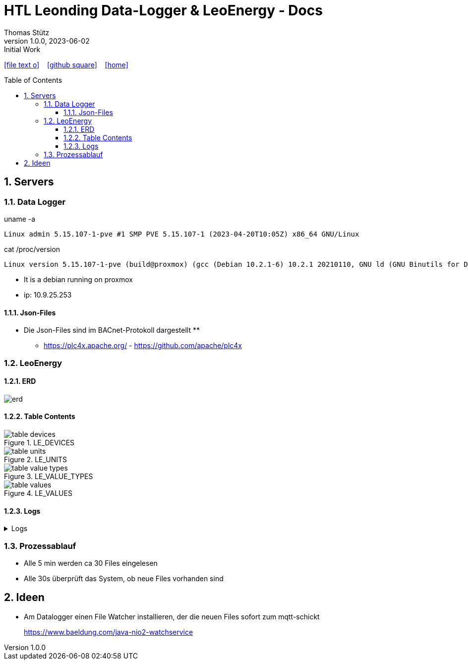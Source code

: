 = HTL Leonding Data-Logger & LeoEnergy - Docs
Thomas Stütz
1.0.0, 2023-06-02: Initial Work
:toc: preamble
:toclevels: 5
:sectnums:    // Nummerierung der Überschriften / section numbering
:sectnumlevels: 5
:icons: font
:experimental: // for displaying the keyboard-icons
ifndef::imagesdir[:imagesdir: images]
ifndef::sourcedir-code[:sourcedir-code: ../labs/openid-connect-policies/src/main/java/at/htl]
ifndef::sourcedir-test[:sourcedir-test: ../labs/openid-connect-policies/src/test/java/at/htl]
:linkattrs:   // so window="_blank" will be executed
//Need this blank line after ifdef, don't know why...
ifdef::backend-html5[]
icon:file-text-o[link=https://raw.githubusercontent.com/htl-leonding-college/quarkus-security-lecture-notes/main/asciidocs/{docname}.adoc] ‏ ‏ ‎
icon:github-square[link=https://github.com/htl-leonding-college/quarkus-security-lecture-notes] ‏ ‏ ‎
icon:home[link=https://htl-leonding-college.github.io/quarkus-security-lecture-notes/]
endif::backend-html5[]

== Servers

=== Data Logger

.uname -a
----
Linux admin 5.15.107-1-pve #1 SMP PVE 5.15.107-1 (2023-04-20T10:05Z) x86_64 GNU/Linux
----

.cat /proc/version
----
Linux version 5.15.107-1-pve (build@proxmox) (gcc (Debian 10.2.1-6) 10.2.1 20210110, GNU ld (GNU Binutils for Debian) 2.35.2) #1 SMP PVE 5.15.107-1 (2023-04-20T10:05Z)
----

* It is a debian running on proxmox
* ip: 10.9.25.253


==== Json-Files

* Die Json-Files sind im BACnet-Protokoll dargestellt
**
** https://plc4x.apache.org/ - https://github.com/apache/plc4x


=== LeoEnergy

==== ERD

image::erd.png[]

==== Table Contents

.LE_DEVICES
image::table_devices.png[]

.LE_UNITS
image::table_units.png[]

.LE_VALUE_TYPES
image::table_value_types.png[]

.LE_VALUES
image::table_values.png[]


==== Logs

.Logs
[%collapsible%]
====
[source,logcatfilter]
----
2023-06-02T09:39:17.011919818Z 2023-06-02 09:39:17,008 INFO  [at.htl.con.LeoEnergyManager] (executor-thread-30) Starting readAllFilesInDirectory
2023-06-02T09:39:17.020265585Z 2023-06-02 09:39:17,020 INFO  [at.htl.con.LeoEnergyManager] (executor-thread-30) Finishing readAllFilesInDirectory (0 Files read)
2023-06-02T09:39:47.011910331Z 2023-06-02 09:39:47,008 INFO  [at.htl.con.LeoEnergyManager] (executor-thread-30) Starting readAllFilesInDirectory
2023-06-02T09:39:47.017161734Z 2023-06-02 09:39:47,017 INFO  [at.htl.con.LeoEnergyManager] (executor-thread-30) Finishing readAllFilesInDirectory (0 Files read)
2023-06-02T09:40:17.011892419Z 2023-06-02 09:40:17,008 INFO  [at.htl.con.LeoEnergyManager] (executor-thread-30) Starting readAllFilesInDirectory
2023-06-02T09:40:46.062700611Z 2023-06-02 09:40:46,062 INFO  [at.htl.con.LeoEnergyManager] (executor-thread-30) Finishing readAllFilesInDirectory (30 Files read)
2023-06-02T09:40:47.011895867Z 2023-06-02 09:40:47,008 INFO  [at.htl.con.LeoEnergyManager] (executor-thread-30) Starting readAllFilesInDirectory
2023-06-02T09:40:47.019875306Z 2023-06-02 09:40:47,019 INFO  [at.htl.con.LeoEnergyManager] (executor-thread-30) Finishing readAllFilesInDirectory (0 Files read)
2023-06-02T09:41:17.011890002Z 2023-06-02 09:41:17,008 INFO  [at.htl.con.LeoEnergyManager] (executor-thread-30) Starting readAllFilesInDirectory
2023-06-02T09:41:17.018551621Z 2023-06-02 09:41:17,018 INFO  [at.htl.con.LeoEnergyManager] (executor-thread-30) Finishing readAllFilesInDirectory (0 Files read)
2023-06-02T09:41:47.011883483Z 2023-06-02 09:41:47,008 INFO  [at.htl.con.LeoEnergyManager] (executor-thread-30) Starting readAllFilesInDirectory
2023-06-02T09:41:47.017128190Z 2023-06-02 09:41:47,016 INFO  [at.htl.con.LeoEnergyManager] (executor-thread-30) Finishing readAllFilesInDirectory (0 Files read)
2023-06-02T09:42:17.010533001Z 2023-06-02 09:42:17,008 INFO  [at.htl.con.LeoEnergyManager] (executor-thread-30) Starting readAllFilesInDirectory
2023-06-02T09:42:17.021546310Z 2023-06-02 09:42:17,021 INFO  [at.htl.con.LeoEnergyManager] (executor-thread-30) Finishing readAllFilesInDirectory (0 Files read)
2023-06-02T09:42:47.011667759Z 2023-06-02 09:42:47,008 INFO  [at.htl.con.LeoEnergyManager] (executor-thread-30) Starting readAllFilesInDirectory
2023-06-02T09:42:47.019991260Z 2023-06-02 09:42:47,019 INFO  [at.htl.con.LeoEnergyManager] (executor-thread-30) Finishing readAllFilesInDirectory (0 Files read)
2023-06-02T09:43:17.011930794Z 2023-06-02 09:43:17,008 INFO  [at.htl.con.LeoEnergyManager] (executor-thread-30) Starting readAllFilesInDirectory
2023-06-02T09:43:17.019424921Z 2023-06-02 09:43:17,019 INFO  [at.htl.con.LeoEnergyManager] (executor-thread-30) Finishing readAllFilesInDirectory (0 Files read)
2023-06-02T09:43:47.011898294Z 2023-06-02 09:43:47,008 INFO  [at.htl.con.LeoEnergyManager] (executor-thread-30) Starting readAllFilesInDirectory
2023-06-02T09:43:47.016869878Z 2023-06-02 09:43:47,016 INFO  [at.htl.con.LeoEnergyManager] (executor-thread-30) Finishing readAllFilesInDirectory (0 Files read)
2023-06-02T09:44:17.011910910Z 2023-06-02 09:44:17,008 INFO  [at.htl.con.LeoEnergyManager] (executor-thread-30) Starting readAllFilesInDirectory
2023-06-02T09:44:17.019070063Z 2023-06-02 09:44:17,018 INFO  [at.htl.con.LeoEnergyManager] (executor-thread-30) Finishing readAllFilesInDirectory (0 Files read)
2023-06-02T09:44:47.015890665Z 2023-06-02 09:44:47,010 INFO  [at.htl.con.LeoEnergyManager] (executor-thread-30) Starting readAllFilesInDirectory
2023-06-02T09:44:47.029909087Z 2023-06-02 09:44:47,029 INFO  [at.htl.con.LeoEnergyManager] (executor-thread-30) Finishing readAllFilesInDirectory (0 Files read)
2023-06-02T09:45:17.011972687Z 2023-06-02 09:45:17,008 INFO  [at.htl.con.LeoEnergyManager] (executor-thread-30) Starting readAllFilesInDirectory
2023-06-02T09:45:46.287832081Z 2023-06-02 09:45:46,287 INFO  [at.htl.con.LeoEnergyManager] (executor-thread-30) Finishing readAllFilesInDirectory (33 Files read)
2023-06-02T09:45:47.011480240Z 2023-06-02 09:45:47,008 INFO  [at.htl.con.LeoEnergyManager] (executor-thread-30) Starting readAllFilesInDirectory
2023-06-02T09:45:47.023133888Z 2023-06-02 09:45:47,022 INFO  [at.htl.con.LeoEnergyManager] (executor-thread-30) Finishing readAllFilesInDirectory (0 Files read)
2023-06-02T09:46:17.011892861Z 2023-06-02 09:46:17,008 INFO  [at.htl.con.LeoEnergyManager] (executor-thread-30) Starting readAllFilesInDirectory
2023-06-02T09:46:17.020935102Z 2023-06-02 09:46:17,020 INFO  [at.htl.con.LeoEnergyManager] (executor-thread-30) Finishing readAllFilesInDirectory (0 Files read)
2023-06-02T09:46:47.011933195Z 2023-06-02 09:46:47,008 INFO  [at.htl.con.LeoEnergyManager] (executor-thread-30) Starting readAllFilesInDirectory
2023-06-02T09:46:47.021064486Z 2023-06-02 09:46:47,020 INFO  [at.htl.con.LeoEnergyManager] (executor-thread-30) Finishing readAllFilesInDirectory (0 Files read)
2023-06-02T09:47:17.011900407Z 2023-06-02 09:47:17,008 INFO  [at.htl.con.LeoEnergyManager] (executor-thread-30) Starting readAllFilesInDirectory
2023-06-02T09:47:17.019525500Z 2023-06-02 09:47:17,019 INFO  [at.htl.con.LeoEnergyManager] (executor-thread-30) Finishing readAllFilesInDirectory (0 Files read)
2023-06-02T09:47:47.011878741Z 2023-06-02 09:47:47,008 INFO  [at.htl.con.LeoEnergyManager] (executor-thread-30) Starting readAllFilesInDirectory
2023-06-02T09:47:47.016807058Z 2023-06-02 09:47:47,016 INFO  [at.htl.con.LeoEnergyManager] (executor-thread-30) Finishing readAllFilesInDirectory (0 Files read)
2023-06-02T09:48:17.011981192Z 2023-06-02 09:48:17,008 INFO  [at.htl.con.LeoEnergyManager] (executor-thread-30) Starting readAllFilesInDirectory
2023-06-02T09:48:17.022831843Z 2023-06-02 09:48:17,022 INFO  [at.htl.con.LeoEnergyManager] (executor-thread-30) Finishing readAllFilesInDirectory (0 Files read)
2023-06-02T09:48:47.011880015Z 2023-06-02 09:48:47,008 INFO  [at.htl.con.LeoEnergyManager] (executor-thread-30) Starting readAllFilesInDirectory
2023-06-02T09:48:47.017000881Z 2023-06-02 09:48:47,016 INFO  [at.htl.con.LeoEnergyManager] (executor-thread-30) Finishing readAllFilesInDirectory (0 Files read)
2023-06-02T09:49:17.011886794Z 2023-06-02 09:49:17,008 INFO  [at.htl.con.LeoEnergyManager] (executor-thread-30) Starting readAllFilesInDirectory
2023-06-02T09:49:17.019526599Z 2023-06-02 09:49:17,019 INFO  [at.htl.con.LeoEnergyManager] (executor-thread-30) Finishing readAllFilesInDirectory (0 Files read)
2023-06-02T09:49:47.011872502Z 2023-06-02 09:49:47,008 INFO  [at.htl.con.LeoEnergyManager] (executor-thread-30) Starting readAllFilesInDirectory
2023-06-02T09:49:47.017488243Z 2023-06-02 09:49:47,017 INFO  [at.htl.con.LeoEnergyManager] (executor-thread-30) Finishing readAllFilesInDirectory (0 Files read)
2023-06-02T09:50:17.011894978Z 2023-06-02 09:50:17,008 INFO  [at.htl.con.LeoEnergyManager] (executor-thread-30) Starting readAllFilesInDirectory
2023-06-02T09:50:46.266008181Z 2023-06-02 09:50:46,265 INFO  [at.htl.con.LeoEnergyManager] (executor-thread-30) Finishing readAllFilesInDirectory (30 Files read)
2023-06-02T09:50:47.012029475Z 2023-06-02 09:50:47,008 INFO  [at.htl.con.LeoEnergyManager] (executor-thread-30) Starting readAllFilesInDirectory
2023-06-02T09:50:47.023655884Z 2023-06-02 09:50:47,023 INFO  [at.htl.con.LeoEnergyManager] (executor-thread-30) Finishing readAllFilesInDirectory (0 Files read)
2023-06-02T09:51:17.011911217Z 2023-06-02 09:51:17,008 INFO  [at.htl.con.LeoEnergyManager] (executor-thread-30) Starting readAllFilesInDirectory
2023-06-02T09:51:17.019261252Z 2023-06-02 09:51:17,019 INFO  [at.htl.con.LeoEnergyManager] (executor-thread-30) Finishing readAllFilesInDirectory (0 Files read)
2023-06-02T09:51:47.011877457Z 2023-06-02 09:51:47,008 INFO  [at.htl.con.LeoEnergyManager] (executor-thread-30) Starting readAllFilesInDirectory
2023-06-02T09:51:47.016819087Z 2023-06-02 09:51:47,016 INFO  [at.htl.con.LeoEnergyManager] (executor-thread-30) Finishing readAllFilesInDirectory (0 Files read)
2023-06-02T09:52:17.011884924Z 2023-06-02 09:52:17,008 INFO  [at.htl.con.LeoEnergyManager] (executor-thread-30) Starting readAllFilesInDirectory
2023-06-02T09:52:17.018333868Z 2023-06-02 09:52:17,018 INFO  [at.htl.con.LeoEnergyManager] (executor-thread-30) Finishing readAllFilesInDirectory (0 Files read)
2023-06-02T09:52:47.011878450Z 2023-06-02 09:52:47,008 INFO  [at.htl.con.LeoEnergyManager] (executor-thread-30) Starting readAllFilesInDirectory
2023-06-02T09:52:47.016948573Z 2023-06-02 09:52:47,016 INFO  [at.htl.con.LeoEnergyManager] (executor-thread-30) Finishing readAllFilesInDirectory (0 Files read)
2023-06-02T09:53:17.011899231Z 2023-06-02 09:53:17,008 INFO  [at.htl.con.LeoEnergyManager] (executor-thread-30) Starting readAllFilesInDirectory
2023-06-02T09:53:17.020587070Z 2023-06-02 09:53:17,020 INFO  [at.htl.con.LeoEnergyManager] (executor-thread-30) Finishing readAllFilesInDirectory (0 Files read)
2023-06-02T09:53:47.011877938Z 2023-06-02 09:53:47,008 INFO  [at.htl.con.LeoEnergyManager] (executor-thread-30) Starting readAllFilesInDirectory
2023-06-02T09:53:47.016885578Z 2023-06-02 09:53:47,016 INFO  [at.htl.con.LeoEnergyManager] (executor-thread-30) Finishing readAllFilesInDirectory (0 Files read)
2023-06-02T09:54:17.011886150Z 2023-06-02 09:54:17,008 INFO  [at.htl.con.LeoEnergyManager] (executor-thread-30) Starting readAllFilesInDirectory
2023-06-02T09:54:17.019429259Z 2023-06-02 09:54:17,019 INFO  [at.htl.con.LeoEnergyManager] (executor-thread-30) Finishing readAllFilesInDirectory (0 Files read)
2023-06-02T09:54:47.011880411Z 2023-06-02 09:54:47,008 INFO  [at.htl.con.LeoEnergyManager] (executor-thread-30) Starting readAllFilesInDirectory
2023-06-02T09:54:47.016957100Z 2023-06-02 09:54:47,016 INFO  [at.htl.con.LeoEnergyManager] (executor-thread-30) Finishing readAllFilesInDirectory (0 Files read)
2023-06-02T09:55:17.011890649Z 2023-06-02 09:55:17,008 INFO  [at.htl.con.LeoEnergyManager] (executor-thread-30) Starting readAllFilesInDirectory
2023-06-02T09:55:46.131554518Z 2023-06-02 09:55:46,131 INFO  [at.htl.con.LeoEnergyManager] (executor-thread-30) Finishing readAllFilesInDirectory (33 Files read)
2023-06-02T09:55:47.011877290Z 2023-06-02 09:55:47,008 INFO  [at.htl.con.LeoEnergyManager] (executor-thread-30) Starting readAllFilesInDirectory
2023-06-02T09:55:47.019687935Z 2023-06-02 09:55:47,019 INFO  [at.htl.con.LeoEnergyManager] (executor-thread-30) Finishing readAllFilesInDirectory (0 Files read)
2023-06-02T09:56:17.011888841Z 2023-06-02 09:56:17,008 INFO  [at.htl.con.LeoEnergyManager] (executor-thread-30) Starting readAllFilesInDirectory
2023-06-02T09:56:17.018921973Z 2023-06-02 09:56:17,018 INFO  [at.htl.con.LeoEnergyManager] (executor-thread-30) Finishing readAllFilesInDirectory (0 Files read)
2023-06-02T09:56:47.011866980Z 2023-06-02 09:56:47,008 INFO  [at.htl.con.LeoEnergyManager] (executor-thread-30) Starting readAllFilesInDirectory
2023-06-02T09:56:47.017019202Z 2023-06-02 09:56:47,016 INFO  [at.htl.con.LeoEnergyManager] (executor-thread-30) Finishing readAllFilesInDirectory (0 Files read)
2023-06-02T09:57:17.011898901Z 2023-06-02 09:57:17,008 INFO  [at.htl.con.LeoEnergyManager] (executor-thread-30) Starting readAllFilesInDirectory
2023-06-02T09:57:17.019443437Z 2023-06-02 09:57:17,019 INFO  [at.htl.con.LeoEnergyManager] (executor-thread-30) Finishing readAllFilesInDirectory (0 Files read)
2023-06-02T09:57:47.015875015Z 2023-06-02 09:57:47,008 INFO  [at.htl.con.LeoEnergyManager] (executor-thread-30) Starting readAllFilesInDirectory
2023-06-02T09:57:47.017068190Z 2023-06-02 09:57:47,016 INFO  [at.htl.con.LeoEnergyManager] (executor-thread-30) Finishing readAllFilesInDirectory (0 Files read)
2023-06-02T09:58:17.011906463Z 2023-06-02 09:58:17,008 INFO  [at.htl.con.LeoEnergyManager] (executor-thread-30) Starting readAllFilesInDirectory
2023-06-02T09:58:17.018569424Z 2023-06-02 09:58:17,018 INFO  [at.htl.con.LeoEnergyManager] (executor-thread-30) Finishing readAllFilesInDirectory (0 Files read)
2023-06-02T09:58:47.011873975Z 2023-06-02 09:58:47,008 INFO  [at.htl.con.LeoEnergyManager] (executor-thread-30) Starting readAllFilesInDirectory
2023-06-02T09:58:47.017565756Z 2023-06-02 09:58:47,017 INFO  [at.htl.con.LeoEnergyManager] (executor-thread-30) Finishing readAllFilesInDirectory (0 Files read)
2023-06-02T09:59:17.014131883Z 2023-06-02 09:59:17,008 INFO  [at.htl.con.LeoEnergyManager] (executor-thread-30) Starting readAllFilesInDirectory
2023-06-02T09:59:17.018543128Z 2023-06-02 09:59:17,018 INFO  [at.htl.con.LeoEnergyManager] (executor-thread-30) Finishing readAllFilesInDirectory (0 Files read)
2023-06-02T09:59:47.011898129Z 2023-06-02 09:59:47,008 INFO  [at.htl.con.LeoEnergyManager] (executor-thread-30) Starting readAllFilesInDirectory
2023-06-02T09:59:47.017186012Z 2023-06-02 09:59:47,017 INFO  [at.htl.con.LeoEnergyManager] (executor-thread-30) Finishing readAllFilesInDirectory (0 Files read)
2023-06-02T10:00:17.011893666Z 2023-06-02 10:00:17,008 INFO  [at.htl.con.LeoEnergyManager] (executor-thread-30) Starting readAllFilesInDirectory
2023-06-02T10:00:45.738006392Z 2023-06-02 10:00:45,737 INFO  [at.htl.con.LeoEnergyManager] (executor-thread-30) Finishing readAllFilesInDirectory (30 Files read)
2023-06-02T10:00:47.011913486Z 2023-06-02 10:00:47,008 INFO  [at.htl.con.LeoEnergyManager] (executor-thread-30) Starting readAllFilesInDirectory
2023-06-02T10:00:47.018873131Z 2023-06-02 10:00:47,018 INFO  [at.htl.con.LeoEnergyManager] (executor-thread-30) Finishing readAllFilesInDirectory (0 Files read)
2023-06-02T10:01:17.011900010Z 2023-06-02 10:01:17,008 INFO  [at.htl.con.LeoEnergyManager] (executor-thread-30) Starting readAllFilesInDirectory
2023-06-02T10:01:17.019979739Z 2023-06-02 10:01:17,019 INFO  [at.htl.con.LeoEnergyManager] (executor-thread-30) Finishing readAllFilesInDirectory (0 Files read)
2023-06-02T10:01:47.011894569Z 2023-06-02 10:01:47,008 INFO  [at.htl.con.LeoEnergyManager] (executor-thread-30) Starting readAllFilesInDirectory
2023-06-02T10:01:47.024029997Z 2023-06-02 10:01:47,018 INFO  [at.htl.con.LeoEnergyManager] (executor-thread-30) Finishing readAllFilesInDirectory (0 Files read)
2023-06-02T10:02:17.011899743Z 2023-06-02 10:02:17,008 INFO  [at.htl.con.LeoEnergyManager] (executor-thread-30) Starting readAllFilesInDirectory
2023-06-02T10:02:17.018875938Z 2023-06-02 10:02:17,018 INFO  [at.htl.con.LeoEnergyManager] (executor-thread-30) Finishing readAllFilesInDirectory (0 Files read)
2023-06-02T10:02:47.011896205Z 2023-06-02 10:02:47,008 INFO  [at.htl.con.LeoEnergyManager] (executor-thread-30) Starting readAllFilesInDirectory
2023-06-02T10:02:47.017178702Z 2023-06-02 10:02:47,017 INFO  [at.htl.con.LeoEnergyManager] (executor-thread-30) Finishing readAllFilesInDirectory (0 Files read)
2023-06-02T10:03:17.011916980Z 2023-06-02 10:03:17,008 INFO  [at.htl.con.LeoEnergyManager] (executor-thread-30) Starting readAllFilesInDirectory
2023-06-02T10:03:17.019605308Z 2023-06-02 10:03:17,019 INFO  [at.htl.con.LeoEnergyManager] (executor-thread-30) Finishing readAllFilesInDirectory (0 Files read)
2023-06-02T10:03:47.011892022Z 2023-06-02 10:03:47,008 INFO  [at.htl.con.LeoEnergyManager] (executor-thread-30) Starting readAllFilesInDirectory
2023-06-02T10:03:47.017508712Z 2023-06-02 10:03:47,017 INFO  [at.htl.con.LeoEnergyManager] (executor-thread-30) Finishing readAllFilesInDirectory (0 Files read)
2023-06-02T10:04:17.011909601Z 2023-06-02 10:04:17,008 INFO  [at.htl.con.LeoEnergyManager] (executor-thread-30) Starting readAllFilesInDirectory
2023-06-02T10:04:17.018699029Z 2023-06-02 10:04:17,018 INFO  [at.htl.con.LeoEnergyManager] (executor-thread-30) Finishing readAllFilesInDirectory (0 Files read)
2023-06-02T10:04:47.011915341Z 2023-06-02 10:04:47,008 INFO  [at.htl.con.LeoEnergyManager] (executor-thread-30) Starting readAllFilesInDirectory
2023-06-02T10:04:47.017938482Z 2023-06-02 10:04:47,017 INFO  [at.htl.con.LeoEnergyManager] (executor-thread-30) Finishing readAllFilesInDirectory (0 Files read)
2023-06-02T10:05:17.012005325Z 2023-06-02 10:05:17,008 INFO  [at.htl.con.LeoEnergyManager] (executor-thread-30) Starting readAllFilesInDirectory
2023-06-02T10:05:45.846401754Z 2023-06-02 10:05:45,846 INFO  [at.htl.con.LeoEnergyManager] (executor-thread-30) Finishing readAllFilesInDirectory (33 Files read)
2023-06-02T10:05:47.008319283Z 2023-06-02 10:05:47,008 INFO  [at.htl.con.LeoEnergyManager] (executor-thread-30) Starting readAllFilesInDirectory
2023-06-02T10:05:47.017861865Z 2023-06-02 10:05:47,017 INFO  [at.htl.con.LeoEnergyManager] (executor-thread-30) Finishing readAllFilesInDirectory (0 Files read)
2023-06-02T10:06:17.011955871Z 2023-06-02 10:06:17,008 INFO  [at.htl.con.LeoEnergyManager] (executor-thread-30) Starting readAllFilesInDirectory
2023-06-02T10:06:17.026719876Z 2023-06-02 10:06:17,026 INFO  [at.htl.con.LeoEnergyManager] (executor-thread-30) Finishing readAllFilesInDirectory (0 Files read)
2023-06-02T10:06:47.011897291Z 2023-06-02 10:06:47,008 INFO  [at.htl.con.LeoEnergyManager] (executor-thread-30) Starting readAllFilesInDirectory
2023-06-02T10:06:47.016822757Z 2023-06-02 10:06:47,016 INFO  [at.htl.con.LeoEnergyManager] (executor-thread-30) Finishing readAllFilesInDirectory (0 Files read)
2023-06-02T10:07:17.011893866Z 2023-06-02 10:07:17,008 INFO  [at.htl.con.LeoEnergyManager] (executor-thread-30) Starting readAllFilesInDirectory
2023-06-02T10:07:17.019145451Z 2023-06-02 10:07:17,018 INFO  [at.htl.con.LeoEnergyManager] (executor-thread-30) Finishing readAllFilesInDirectory (0 Files read)
2023-06-02T10:07:47.011887669Z 2023-06-02 10:07:47,008 INFO  [at.htl.con.LeoEnergyManager] (executor-thread-30) Starting readAllFilesInDirectory
2023-06-02T10:07:47.017369907Z 2023-06-02 10:07:47,017 INFO  [at.htl.con.LeoEnergyManager] (executor-thread-30) Finishing readAllFilesInDirectory (0 Files read)
2023-06-02T10:08:17.011899055Z 2023-06-02 10:08:17,008 INFO  [at.htl.con.LeoEnergyManager] (executor-thread-30) Starting readAllFilesInDirectory
2023-06-02T10:08:17.018161673Z 2023-06-02 10:08:17,018 INFO  [at.htl.con.LeoEnergyManager] (executor-thread-30) Finishing readAllFilesInDirectory (0 Files read)
2023-06-02T10:08:47.011896579Z 2023-06-02 10:08:47,008 INFO  [at.htl.con.LeoEnergyManager] (executor-thread-30) Starting readAllFilesInDirectory
2023-06-02T10:08:47.017098534Z 2023-06-02 10:08:47,016 INFO  [at.htl.con.LeoEnergyManager] (executor-thread-30) Finishing readAllFilesInDirectory (0 Files read)
2023-06-02T10:09:17.011916969Z 2023-06-02 10:09:17,008 INFO  [at.htl.con.LeoEnergyManager] (executor-thread-30) Starting readAllFilesInDirectory
2023-06-02T10:09:17.019595959Z 2023-06-02 10:09:17,019 INFO  [at.htl.con.LeoEnergyManager] (executor-thread-30) Finishing readAllFilesInDirectory (0 Files read)
2023-06-02T10:09:47.011879972Z 2023-06-02 10:09:47,008 INFO  [at.htl.con.LeoEnergyManager] (executor-thread-30) Starting readAllFilesInDirectory
2023-06-02T10:09:47.017111638Z 2023-06-02 10:09:47,016 INFO  [at.htl.con.LeoEnergyManager] (executor-thread-30) Finishing readAllFilesInDirectory (0 Files read)
2023-06-02T10:10:17.011896164Z 2023-06-02 10:10:17,008 INFO  [at.htl.con.LeoEnergyManager] (executor-thread-30) Starting readAllFilesInDirectory
2023-06-02T10:10:45.733758726Z 2023-06-02 10:10:45,733 INFO  [at.htl.con.LeoEnergyManager] (executor-thread-30) Finishing readAllFilesInDirectory (30 Files read)
2023-06-02T10:10:47.010291726Z 2023-06-02 10:10:47,008 INFO  [at.htl.con.LeoEnergyManager] (executor-thread-30) Starting readAllFilesInDirectory
2023-06-02T10:10:47.017989673Z 2023-06-02 10:10:47,017 INFO  [at.htl.con.LeoEnergyManager] (executor-thread-30) Finishing readAllFilesInDirectory (0 Files read)
2023-06-02T10:11:17.011258337Z 2023-06-02 10:11:17,008 INFO  [at.htl.con.LeoEnergyManager] (executor-thread-30) Starting readAllFilesInDirectory
2023-06-02T10:11:17.018262470Z 2023-06-02 10:11:17,018 INFO  [at.htl.con.LeoEnergyManager] (executor-thread-30) Finishing readAllFilesInDirectory (0 Files read)
2023-06-02T10:11:47.011898765Z 2023-06-02 10:11:47,008 INFO  [at.htl.con.LeoEnergyManager] (executor-thread-30) Starting readAllFilesInDirectory
2023-06-02T10:11:47.017048775Z 2023-06-02 10:11:47,016 INFO  [at.htl.con.LeoEnergyManager] (executor-thread-30) Finishing readAllFilesInDirectory (0 Files read)
2023-06-02T10:12:17.011904341Z 2023-06-02 10:12:17,008 INFO  [at.htl.con.LeoEnergyManager] (executor-thread-30) Starting readAllFilesInDirectory
2023-06-02T10:12:17.018826758Z 2023-06-02 10:12:17,018 INFO  [at.htl.con.LeoEnergyManager] (executor-thread-30) Finishing readAllFilesInDirectory (0 Files read)
2023-06-02T10:12:47.011882732Z 2023-06-02 10:12:47,008 INFO  [at.htl.con.LeoEnergyManager] (executor-thread-30) Starting readAllFilesInDirectory
2023-06-02T10:12:47.016686001Z 2023-06-02 10:12:47,016 INFO  [at.htl.con.LeoEnergyManager] (executor-thread-30) Finishing readAllFilesInDirectory (0 Files read)
2023-06-02T10:13:17.011901964Z 2023-06-02 10:13:17,008 INFO  [at.htl.con.LeoEnergyManager] (executor-thread-30) Starting readAllFilesInDirectory
2023-06-02T10:13:17.019350478Z 2023-06-02 10:13:17,019 INFO  [at.htl.con.LeoEnergyManager] (executor-thread-30) Finishing readAllFilesInDirectory (0 Files read)
2023-06-02T10:13:47.011979211Z 2023-06-02 10:13:47,008 INFO  [at.htl.con.LeoEnergyManager] (executor-thread-30) Starting readAllFilesInDirectory
2023-06-02T10:13:47.019345975Z 2023-06-02 10:13:47,019 INFO  [at.htl.con.LeoEnergyManager] (executor-thread-30) Finishing readAllFilesInDirectory (0 Files read)
2023-06-02T10:14:17.011896059Z 2023-06-02 10:14:17,008 INFO  [at.htl.con.LeoEnergyManager] (executor-thread-30) Starting readAllFilesInDirectory
2023-06-02T10:14:17.018751901Z 2023-06-02 10:14:17,018 INFO  [at.htl.con.LeoEnergyManager] (executor-thread-30) Finishing readAllFilesInDirectory (0 Files read)
2023-06-02T10:14:47.011887544Z 2023-06-02 10:14:47,008 INFO  [at.htl.con.LeoEnergyManager] (executor-thread-30) Starting readAllFilesInDirectory
2023-06-02T10:14:47.017470192Z 2023-06-02 10:14:47,017 INFO  [at.htl.con.LeoEnergyManager] (executor-thread-30) Finishing readAllFilesInDirectory (0 Files read)
2023-06-02T10:15:17.011908618Z 2023-06-02 10:15:17,008 INFO  [at.htl.con.LeoEnergyManager] (executor-thread-30) Starting readAllFilesInDirectory
2023-06-02T10:15:45.952472016Z 2023-06-02 10:15:45,952 INFO  [at.htl.con.LeoEnergyManager] (executor-thread-30) Finishing readAllFilesInDirectory (33 Files read)
2023-06-02T10:15:47.011907656Z 2023-06-02 10:15:47,008 INFO  [at.htl.con.LeoEnergyManager] (executor-thread-30) Starting readAllFilesInDirectory
2023-06-02T10:15:47.017794195Z 2023-06-02 10:15:47,017 INFO  [at.htl.con.LeoEnergyManager] (executor-thread-30) Finishing readAllFilesInDirectory (0 Files read)
2023-06-02T10:16:17.011992815Z 2023-06-02 10:16:17,008 INFO  [at.htl.con.LeoEnergyManager] (executor-thread-30) Starting readAllFilesInDirectory
2023-06-02T10:16:17.023998170Z 2023-06-02 10:16:17,023 INFO  [at.htl.con.LeoEnergyManager] (executor-thread-30) Finishing readAllFilesInDirectory (0 Files read)
2023-06-02T10:16:47.015967965Z 2023-06-02 10:16:47,008 INFO  [at.htl.con.LeoEnergyManager] (executor-thread-30) Starting readAllFilesInDirectory
2023-06-02T10:16:47.021266253Z 2023-06-02 10:16:47,021 INFO  [at.htl.con.LeoEnergyManager] (executor-thread-30) Finishing readAllFilesInDirectory (0 Files read)
2023-06-02T10:17:17.012018319Z 2023-06-02 10:17:17,008 INFO  [at.htl.con.LeoEnergyManager] (executor-thread-30) Starting readAllFilesInDirectory
2023-06-02T10:17:17.022234126Z 2023-06-02 10:17:17,022 INFO  [at.htl.con.LeoEnergyManager] (executor-thread-30) Finishing readAllFilesInDirectory (0 Files read)
2023-06-02T10:17:47.011898927Z 2023-06-02 10:17:47,008 INFO  [at.htl.con.LeoEnergyManager] (executor-thread-30) Starting readAllFilesInDirectory
2023-06-02T10:17:47.017086633Z 2023-06-02 10:17:47,016 INFO  [at.htl.con.LeoEnergyManager] (executor-thread-30) Finishing readAllFilesInDirectory (0 Files read)
2023-06-02T10:18:17.011913765Z 2023-06-02 10:18:17,008 INFO  [at.htl.con.LeoEnergyManager] (executor-thread-30) Starting readAllFilesInDirectory
2023-06-02T10:18:17.020369684Z 2023-06-02 10:18:17,020 INFO  [at.htl.con.LeoEnergyManager] (executor-thread-30) Finishing readAllFilesInDirectory (0 Files read)
2023-06-02T10:18:47.011916356Z 2023-06-02 10:18:47,008 INFO  [at.htl.con.LeoEnergyManager] (executor-thread-30) Starting readAllFilesInDirectory
2023-06-02T10:18:47.017549744Z 2023-06-02 10:18:47,017 INFO  [at.htl.con.LeoEnergyManager] (executor-thread-30) Finishing readAllFilesInDirectory (0 Files read)
2023-06-02T10:19:17.011920697Z 2023-06-02 10:19:17,008 INFO  [at.htl.con.LeoEnergyManager] (executor-thread-30) Starting readAllFilesInDirectory
2023-06-02T10:19:17.018872832Z 2023-06-02 10:19:17,018 INFO  [at.htl.con.LeoEnergyManager] (executor-thread-30) Finishing readAllFilesInDirectory (0 Files read)
2023-06-02T10:19:47.011900776Z 2023-06-02 10:19:47,008 INFO  [at.htl.con.LeoEnergyManager] (executor-thread-30) Starting readAllFilesInDirectory
2023-06-02T10:19:47.017291800Z 2023-06-02 10:19:47,017 INFO  [at.htl.con.LeoEnergyManager] (executor-thread-30) Finishing readAllFilesInDirectory (0 Files read)
2023-06-02T10:20:17.011904574Z 2023-06-02 10:20:17,008 INFO  [at.htl.con.LeoEnergyManager] (executor-thread-30) Starting readAllFilesInDirectory
2023-06-02T10:20:45.943142605Z 2023-06-02 10:20:45,942 INFO  [at.htl.con.LeoEnergyManager] (executor-thread-30) Finishing readAllFilesInDirectory (30 Files read)
2023-06-02T10:20:47.011917088Z 2023-06-02 10:20:47,008 INFO  [at.htl.con.LeoEnergyManager] (executor-thread-30) Starting readAllFilesInDirectory
2023-06-02T10:20:47.018129475Z 2023-06-02 10:20:47,017 INFO  [at.htl.con.LeoEnergyManager] (executor-thread-30) Finishing readAllFilesInDirectory (0 Files read)
2023-06-02T10:21:17.011905081Z 2023-06-02 10:21:17,008 INFO  [at.htl.con.LeoEnergyManager] (executor-thread-30) Starting readAllFilesInDirectory
2023-06-02T10:21:17.019142364Z 2023-06-02 10:21:17,018 INFO  [at.htl.con.LeoEnergyManager] (executor-thread-30) Finishing readAllFilesInDirectory (0 Files read)
2023-06-02T10:21:47.011892826Z 2023-06-02 10:21:47,008 INFO  [at.htl.con.LeoEnergyManager] (executor-thread-30) Starting readAllFilesInDirectory
2023-06-02T10:21:47.016838502Z 2023-06-02 10:21:47,016 INFO  [at.htl.con.LeoEnergyManager] (executor-thread-30) Finishing readAllFilesInDirectory (0 Files read)
2023-06-02T10:22:17.011912184Z 2023-06-02 10:22:17,008 INFO  [at.htl.con.LeoEnergyManager] (executor-thread-30) Starting readAllFilesInDirectory
2023-06-02T10:22:17.019104543Z 2023-06-02 10:22:17,018 INFO  [at.htl.con.LeoEnergyManager] (executor-thread-30) Finishing readAllFilesInDirectory (0 Files read)
2023-06-02T10:22:47.011895205Z 2023-06-02 10:22:47,008 INFO  [at.htl.con.LeoEnergyManager] (executor-thread-30) Starting readAllFilesInDirectory
2023-06-02T10:22:47.017473273Z 2023-06-02 10:22:47,017 INFO  [at.htl.con.LeoEnergyManager] (executor-thread-30) Finishing readAllFilesInDirectory (0 Files read)
2023-06-02T10:23:17.011909519Z 2023-06-02 10:23:17,008 INFO  [at.htl.con.LeoEnergyManager] (executor-thread-30) Starting readAllFilesInDirectory
2023-06-02T10:23:17.019150690Z 2023-06-02 10:23:17,018 INFO  [at.htl.con.LeoEnergyManager] (executor-thread-30) Finishing readAllFilesInDirectory (0 Files read)
2023-06-02T10:23:47.011901414Z 2023-06-02 10:23:47,008 INFO  [at.htl.con.LeoEnergyManager] (executor-thread-30) Starting readAllFilesInDirectory
2023-06-02T10:23:47.016990492Z 2023-06-02 10:23:47,016 INFO  [at.htl.con.LeoEnergyManager] (executor-thread-30) Finishing readAllFilesInDirectory (0 Files read)
2023-06-02T10:24:17.011903441Z 2023-06-02 10:24:17,008 INFO  [at.htl.con.LeoEnergyManager] (executor-thread-30) Starting readAllFilesInDirectory
2023-06-02T10:24:17.018600446Z 2023-06-02 10:24:17,018 INFO  [at.htl.con.LeoEnergyManager] (executor-thread-30) Finishing readAllFilesInDirectory (0 Files read)
2023-06-02T10:24:47.011891447Z 2023-06-02 10:24:47,008 INFO  [at.htl.con.LeoEnergyManager] (executor-thread-30) Starting readAllFilesInDirectory
2023-06-02T10:24:47.017178323Z 2023-06-02 10:24:47,017 INFO  [at.htl.con.LeoEnergyManager] (executor-thread-30) Finishing readAllFilesInDirectory (0 Files read)
2023-06-02T10:25:17.011907051Z 2023-06-02 10:25:17,008 INFO  [at.htl.con.LeoEnergyManager] (executor-thread-30) Starting readAllFilesInDirectory
2023-06-02T10:25:46.005147140Z 2023-06-02 10:25:46,004 INFO  [at.htl.con.LeoEnergyManager] (executor-thread-30) Finishing readAllFilesInDirectory (33 Files read)
2023-06-02T10:25:47.008294273Z 2023-06-02 10:25:47,008 INFO  [at.htl.con.LeoEnergyManager] (executor-thread-30) Starting readAllFilesInDirectory
2023-06-02T10:25:47.018447920Z 2023-06-02 10:25:47,018 INFO  [at.htl.con.LeoEnergyManager] (executor-thread-30) Finishing readAllFilesInDirectory (0 Files read)
2023-06-02T10:26:17.011949694Z 2023-06-02 10:26:17,008 INFO  [at.htl.con.LeoEnergyManager] (executor-thread-30) Starting readAllFilesInDirectory
2023-06-02T10:26:17.020525564Z 2023-06-02 10:26:17,020 INFO  [at.htl.con.LeoEnergyManager] (executor-thread-30) Finishing readAllFilesInDirectory (0 Files read)
2023-06-02T10:26:47.011974024Z 2023-06-02 10:26:47,008 INFO  [at.htl.con.LeoEnergyManager] (executor-thread-30) Starting readAllFilesInDirectory
2023-06-02T10:26:47.021596567Z 2023-06-02 10:26:47,021 INFO  [at.htl.con.LeoEnergyManager] (executor-thread-30) Finishing readAllFilesInDirectory (0 Files read)
2023-06-02T10:27:17.012009856Z 2023-06-02 10:27:17,008 INFO  [at.htl.con.LeoEnergyManager] (executor-thread-30) Starting readAllFilesInDirectory
2023-06-02T10:27:17.023668700Z 2023-06-02 10:27:17,023 INFO  [at.htl.con.LeoEnergyManager] (executor-thread-30) Finishing readAllFilesInDirectory (0 Files read)
2023-06-02T10:27:47.011897044Z 2023-06-02 10:27:47,008 INFO  [at.htl.con.LeoEnergyManager] (executor-thread-30) Starting readAllFilesInDirectory
2023-06-02T10:27:47.017590237Z 2023-06-02 10:27:47,017 INFO  [at.htl.con.LeoEnergyManager] (executor-thread-30) Finishing readAllFilesInDirectory (0 Files read)
2023-06-02T10:28:17.011891019Z 2023-06-02 10:28:17,008 INFO  [at.htl.con.LeoEnergyManager] (executor-thread-30) Starting readAllFilesInDirectory
2023-06-02T10:28:17.018553387Z 2023-06-02 10:28:17,018 INFO  [at.htl.con.LeoEnergyManager] (executor-thread-30) Finishing readAllFilesInDirectory (0 Files read)
2023-06-02T10:28:47.011892659Z 2023-06-02 10:28:47,008 INFO  [at.htl.con.LeoEnergyManager] (executor-thread-30) Starting readAllFilesInDirectory
2023-06-02T10:28:47.016984472Z 2023-06-02 10:28:47,016 INFO  [at.htl.con.LeoEnergyManager] (executor-thread-30) Finishing readAllFilesInDirectory (0 Files read)
2023-06-02T10:29:17.011920774Z 2023-06-02 10:29:17,008 INFO  [at.htl.con.LeoEnergyManager] (executor-thread-30) Starting readAllFilesInDirectory
2023-06-02T10:29:17.020758237Z 2023-06-02 10:29:17,020 INFO  [at.htl.con.LeoEnergyManager] (executor-thread-30) Finishing readAllFilesInDirectory (0 Files read)
2023-06-02T10:29:47.011882671Z 2023-06-02 10:29:47,008 INFO  [at.htl.con.LeoEnergyManager] (executor-thread-30) Starting readAllFilesInDirectory
2023-06-02T10:29:47.016907736Z 2023-06-02 10:29:47,016 INFO  [at.htl.con.LeoEnergyManager] (executor-thread-30) Finishing readAllFilesInDirectory (0 Files read)
2023-06-02T10:30:17.011984080Z 2023-06-02 10:30:17,008 INFO  [at.htl.con.LeoEnergyManager] (executor-thread-30) Starting readAllFilesInDirectory
2023-06-02T10:30:45.914439799Z 2023-06-02 10:30:45,914 INFO  [at.htl.con.LeoEnergyManager] (executor-thread-30) Finishing readAllFilesInDirectory (30 Files read)
2023-06-02T10:30:47.011976393Z 2023-06-02 10:30:47,008 INFO  [at.htl.con.LeoEnergyManager] (executor-thread-30) Starting readAllFilesInDirectory
2023-06-02T10:30:47.025407810Z 2023-06-02 10:30:47,025 INFO  [at.htl.con.LeoEnergyManager] (executor-thread-30) Finishing readAllFilesInDirectory (0 Files read)
2023-06-02T10:31:17.012043732Z 2023-06-02 10:31:17,008 INFO  [at.htl.con.LeoEnergyManager] (executor-thread-30) Starting readAllFilesInDirectory
2023-06-02T10:31:17.025899652Z 2023-06-02 10:31:17,025 INFO  [at.htl.con.LeoEnergyManager] (executor-thread-30) Finishing readAllFilesInDirectory (0 Files read)
2023-06-02T10:31:47.013105819Z 2023-06-02 10:31:47,008 INFO  [at.htl.con.LeoEnergyManager] (executor-thread-30) Starting readAllFilesInDirectory
2023-06-02T10:31:47.023043620Z 2023-06-02 10:31:47,022 INFO  [at.htl.con.LeoEnergyManager] (executor-thread-30) Finishing readAllFilesInDirectory (0 Files read)
2023-06-02T10:32:17.011908781Z 2023-06-02 10:32:17,008 INFO  [at.htl.con.LeoEnergyManager] (executor-thread-30) Starting readAllFilesInDirectory
2023-06-02T10:32:17.019464993Z 2023-06-02 10:32:17,019 INFO  [at.htl.con.LeoEnergyManager] (executor-thread-30) Finishing readAllFilesInDirectory (0 Files read)
2023-06-02T10:32:47.011879978Z 2023-06-02 10:32:47,008 INFO  [at.htl.con.LeoEnergyManager] (executor-thread-30) Starting readAllFilesInDirectory
2023-06-02T10:32:47.016968493Z 2023-06-02 10:32:47,016 INFO  [at.htl.con.LeoEnergyManager] (executor-thread-30) Finishing readAllFilesInDirectory (0 Files read)
2023-06-02T10:33:17.011904381Z 2023-06-02 10:33:17,008 INFO  [at.htl.con.LeoEnergyManager] (executor-thread-30) Starting readAllFilesInDirectory
2023-06-02T10:33:17.018120613Z 2023-06-02 10:33:17,017 INFO  [at.htl.con.LeoEnergyManager] (executor-thread-30) Finishing readAllFilesInDirectory (0 Files read)
2023-06-02T10:33:47.011891925Z 2023-06-02 10:33:47,008 INFO  [at.htl.con.LeoEnergyManager] (executor-thread-30) Starting readAllFilesInDirectory
2023-06-02T10:33:47.017025243Z 2023-06-02 10:33:47,016 INFO  [at.htl.con.LeoEnergyManager] (executor-thread-30) Finishing readAllFilesInDirectory (0 Files read)
2023-06-02T10:34:17.011890704Z 2023-06-02 10:34:17,008 INFO  [at.htl.con.LeoEnergyManager] (executor-thread-30) Starting readAllFilesInDirectory
2023-06-02T10:34:17.018560175Z 2023-06-02 10:34:17,018 INFO  [at.htl.con.LeoEnergyManager] (executor-thread-30) Finishing readAllFilesInDirectory (0 Files read)
2023-06-02T10:34:47.011895290Z 2023-06-02 10:34:47,008 INFO  [at.htl.con.LeoEnergyManager] (executor-thread-30) Starting readAllFilesInDirectory
2023-06-02T10:34:47.016985330Z 2023-06-02 10:34:47,016 INFO  [at.htl.con.LeoEnergyManager] (executor-thread-30) Finishing readAllFilesInDirectory (0 Files read)
2023-06-02T10:35:17.011896553Z 2023-06-02 10:35:17,008 INFO  [at.htl.con.LeoEnergyManager] (executor-thread-30) Starting readAllFilesInDirectory
2023-06-02T10:35:45.912122529Z 2023-06-02 10:35:45,911 INFO  [at.htl.con.LeoEnergyManager] (executor-thread-30) Finishing readAllFilesInDirectory (33 Files read)
2023-06-02T10:35:47.012024908Z 2023-06-02 10:35:47,008 INFO  [at.htl.con.LeoEnergyManager] (executor-thread-30) Starting readAllFilesInDirectory
2023-06-02T10:35:47.023556654Z 2023-06-02 10:35:47,023 INFO  [at.htl.con.LeoEnergyManager] (executor-thread-30) Finishing readAllFilesInDirectory (0 Files read)
2023-06-02T10:36:17.011988139Z 2023-06-02 10:36:17,008 INFO  [at.htl.con.LeoEnergyManager] (executor-thread-36) Starting readAllFilesInDirectory
2023-06-02T10:36:17.063078951Z 2023-06-02 10:36:17,062 INFO  [at.htl.con.LeoEnergyManager] (executor-thread-36) Finishing readAllFilesInDirectory (0 Files read)
2023-06-02T10:36:47.011885844Z 2023-06-02 10:36:47,008 INFO  [at.htl.con.LeoEnergyManager] (executor-thread-36) Starting readAllFilesInDirectory
2023-06-02T10:36:47.016700310Z 2023-06-02 10:36:47,016 INFO  [at.htl.con.LeoEnergyManager] (executor-thread-36) Finishing readAllFilesInDirectory (0 Files read)
2023-06-02T10:37:17.011907563Z 2023-06-02 10:37:17,008 INFO  [at.htl.con.LeoEnergyManager] (executor-thread-36) Starting readAllFilesInDirectory
2023-06-02T10:37:17.019518701Z 2023-06-02 10:37:17,019 INFO  [at.htl.con.LeoEnergyManager] (executor-thread-36) Finishing readAllFilesInDirectory (0 Files read)
2023-06-02T10:37:47.011900104Z 2023-06-02 10:37:47,008 INFO  [at.htl.con.LeoEnergyManager] (executor-thread-36) Starting readAllFilesInDirectory
2023-06-02T10:37:47.018807979Z 2023-06-02 10:37:47,018 INFO  [at.htl.con.LeoEnergyManager] (executor-thread-36) Finishing readAllFilesInDirectory (0 Files read)
2023-06-02T10:38:17.015905061Z 2023-06-02 10:38:17,008 INFO  [at.htl.con.LeoEnergyManager] (executor-thread-36) Starting readAllFilesInDirectory
2023-06-02T10:38:17.017975651Z 2023-06-02 10:38:17,017 INFO  [at.htl.con.LeoEnergyManager] (executor-thread-36) Finishing readAllFilesInDirectory (0 Files read)
2023-06-02T10:38:47.011888710Z 2023-06-02 10:38:47,008 INFO  [at.htl.con.LeoEnergyManager] (executor-thread-36) Starting readAllFilesInDirectory
2023-06-02T10:38:47.016923714Z 2023-06-02 10:38:47,016 INFO  [at.htl.con.LeoEnergyManager] (executor-thread-36) Finishing readAllFilesInDirectory (0 Files read)
2023-06-02T10:39:17.012060222Z 2023-06-02 10:39:17,008 INFO  [at.htl.con.LeoEnergyManager] (executor-thread-36) Starting readAllFilesInDirectory
2023-06-02T10:39:17.024210768Z 2023-06-02 10:39:17,024 INFO  [at.htl.con.LeoEnergyManager] (executor-thread-36) Finishing readAllFilesInDirectory (0 Files read)
2023-06-02T10:39:47.011898058Z 2023-06-02 10:39:47,008 INFO  [at.htl.con.LeoEnergyManager] (executor-thread-36) Starting readAllFilesInDirectory
2023-06-02T10:39:47.017081867Z 2023-06-02 10:39:47,016 INFO  [at.htl.con.LeoEnergyManager] (executor-thread-36) Finishing readAllFilesInDirectory (0 Files read)
2023-06-02T10:40:17.011887118Z 2023-06-02 10:40:17,008 INFO  [at.htl.con.LeoEnergyManager] (executor-thread-36) Starting readAllFilesInDirectory
2023-06-02T10:40:46.156135156Z 2023-06-02 10:40:46,155 INFO  [at.htl.con.LeoEnergyManager] (executor-thread-36) Finishing readAllFilesInDirectory (30 Files read)
2023-06-02T10:40:47.011900453Z 2023-06-02 10:40:47,008 INFO  [at.htl.con.LeoEnergyManager] (executor-thread-36) Starting readAllFilesInDirectory
2023-06-02T10:40:47.016742296Z 2023-06-02 10:40:47,016 INFO  [at.htl.con.LeoEnergyManager] (executor-thread-36) Finishing readAllFilesInDirectory (0 Files read)
2023-06-02T10:41:17.011901635Z 2023-06-02 10:41:17,008 INFO  [at.htl.con.LeoEnergyManager] (executor-thread-36) Starting readAllFilesInDirectory
2023-06-02T10:41:17.019075516Z 2023-06-02 10:41:17,018 INFO  [at.htl.con.LeoEnergyManager] (executor-thread-36) Finishing readAllFilesInDirectory (0 Files read)
2023-06-02T10:41:47.011887037Z 2023-06-02 10:41:47,008 INFO  [at.htl.con.LeoEnergyManager] (executor-thread-36) Starting readAllFilesInDirectory
2023-06-02T10:41:47.016778146Z 2023-06-02 10:41:47,016 INFO  [at.htl.con.LeoEnergyManager] (executor-thread-36) Finishing readAllFilesInDirectory (0 Files read)
2023-06-02T10:42:17.011901871Z 2023-06-02 10:42:17,008 INFO  [at.htl.con.LeoEnergyManager] (executor-thread-36) Starting readAllFilesInDirectory
2023-06-02T10:42:17.018557429Z 2023-06-02 10:42:17,018 INFO  [at.htl.con.LeoEnergyManager] (executor-thread-36) Finishing readAllFilesInDirectory (0 Files read)
2023-06-02T10:42:47.011888832Z 2023-06-02 10:42:47,008 INFO  [at.htl.con.LeoEnergyManager] (executor-thread-36) Starting readAllFilesInDirectory
2023-06-02T10:42:47.017080129Z 2023-06-02 10:42:47,016 INFO  [at.htl.con.LeoEnergyManager] (executor-thread-36) Finishing readAllFilesInDirectory (0 Files read)
2023-06-02T10:43:17.011903681Z 2023-06-02 10:43:17,008 INFO  [at.htl.con.LeoEnergyManager] (executor-thread-36) Starting readAllFilesInDirectory
2023-06-02T10:43:17.018862344Z 2023-06-02 10:43:17,018 INFO  [at.htl.con.LeoEnergyManager] (executor-thread-36) Finishing readAllFilesInDirectory (0 Files read)
2023-06-02T10:43:47.011876229Z 2023-06-02 10:43:47,008 INFO  [at.htl.con.LeoEnergyManager] (executor-thread-36) Starting readAllFilesInDirectory
2023-06-02T10:43:47.017572328Z 2023-06-02 10:43:47,017 INFO  [at.htl.con.LeoEnergyManager] (executor-thread-36) Finishing readAllFilesInDirectory (0 Files read)
2023-06-02T10:44:17.011893491Z 2023-06-02 10:44:17,008 INFO  [at.htl.con.LeoEnergyManager] (executor-thread-36) Starting readAllFilesInDirectory
2023-06-02T10:44:17.018755955Z 2023-06-02 10:44:17,018 INFO  [at.htl.con.LeoEnergyManager] (executor-thread-36) Finishing readAllFilesInDirectory (0 Files read)
2023-06-02T10:44:47.011893896Z 2023-06-02 10:44:47,008 INFO  [at.htl.con.LeoEnergyManager] (executor-thread-36) Starting readAllFilesInDirectory
2023-06-02T10:44:47.017429615Z 2023-06-02 10:44:47,017 INFO  [at.htl.con.LeoEnergyManager] (executor-thread-36) Finishing readAllFilesInDirectory (0 Files read)
2023-06-02T10:45:17.011894426Z 2023-06-02 10:45:17,008 INFO  [at.htl.con.LeoEnergyManager] (executor-thread-36) Starting readAllFilesInDirectory
2023-06-02T10:45:46.173937079Z 2023-06-02 10:45:46,173 INFO  [at.htl.con.LeoEnergyManager] (executor-thread-36) Finishing readAllFilesInDirectory (33 Files read)
2023-06-02T10:45:47.011899397Z 2023-06-02 10:45:47,008 INFO  [at.htl.con.LeoEnergyManager] (executor-thread-36) Starting readAllFilesInDirectory
2023-06-02T10:45:47.016870214Z 2023-06-02 10:45:47,016 INFO  [at.htl.con.LeoEnergyManager] (executor-thread-36) Finishing readAllFilesInDirectory (0 Files read)
2023-06-02T10:46:17.011709964Z 2023-06-02 10:46:17,008 INFO  [at.htl.con.LeoEnergyManager] (executor-thread-36) Starting readAllFilesInDirectory
2023-06-02T10:46:17.019004037Z 2023-06-02 10:46:17,018 INFO  [at.htl.con.LeoEnergyManager] (executor-thread-36) Finishing readAllFilesInDirectory (0 Files read)
2023-06-02T10:46:47.011890222Z 2023-06-02 10:46:47,008 INFO  [at.htl.con.LeoEnergyManager] (executor-thread-36) Starting readAllFilesInDirectory
2023-06-02T10:46:47.016945983Z 2023-06-02 10:46:47,016 INFO  [at.htl.con.LeoEnergyManager] (executor-thread-36) Finishing readAllFilesInDirectory (0 Files read)
2023-06-02T10:47:17.011909612Z 2023-06-02 10:47:17,008 INFO  [at.htl.con.LeoEnergyManager] (executor-thread-36) Starting readAllFilesInDirectory
2023-06-02T10:47:17.018853957Z 2023-06-02 10:47:17,018 INFO  [at.htl.con.LeoEnergyManager] (executor-thread-36) Finishing readAllFilesInDirectory (0 Files read)
2023-06-02T10:47:47.011901806Z 2023-06-02 10:47:47,008 INFO  [at.htl.con.LeoEnergyManager] (executor-thread-37) Starting readAllFilesInDirectory
2023-06-02T10:47:47.017036810Z 2023-06-02 10:47:47,016 INFO  [at.htl.con.LeoEnergyManager] (executor-thread-37) Finishing readAllFilesInDirectory (0 Files read)
2023-06-02T10:48:17.011894709Z 2023-06-02 10:48:17,008 INFO  [at.htl.con.LeoEnergyManager] (executor-thread-37) Starting readAllFilesInDirectory
2023-06-02T10:48:17.018354378Z 2023-06-02 10:48:17,018 INFO  [at.htl.con.LeoEnergyManager] (executor-thread-37) Finishing readAllFilesInDirectory (0 Files read)
2023-06-02T10:48:47.011895177Z 2023-06-02 10:48:47,008 INFO  [at.htl.con.LeoEnergyManager] (executor-thread-37) Starting readAllFilesInDirectory
2023-06-02T10:48:47.017197703Z 2023-06-02 10:48:47,017 INFO  [at.htl.con.LeoEnergyManager] (executor-thread-37) Finishing readAllFilesInDirectory (0 Files read)
2023-06-02T10:49:17.011906167Z 2023-06-02 10:49:17,008 INFO  [at.htl.con.LeoEnergyManager] (executor-thread-37) Starting readAllFilesInDirectory
2023-06-02T10:49:17.019061331Z 2023-06-02 10:49:17,018 INFO  [at.htl.con.LeoEnergyManager] (executor-thread-37) Finishing readAllFilesInDirectory (0 Files read)
2023-06-02T10:49:47.011893985Z 2023-06-02 10:49:47,008 INFO  [at.htl.con.LeoEnergyManager] (executor-thread-37) Starting readAllFilesInDirectory
2023-06-02T10:49:47.016914644Z 2023-06-02 10:49:47,016 INFO  [at.htl.con.LeoEnergyManager] (executor-thread-37) Finishing readAllFilesInDirectory (0 Files read)
2023-06-02T10:50:17.012002514Z 2023-06-02 10:50:17,008 INFO  [at.htl.con.LeoEnergyManager] (executor-thread-37) Starting readAllFilesInDirectory
2023-06-02T10:50:45.894957225Z 2023-06-02 10:50:45,894 INFO  [at.htl.con.LeoEnergyManager] (executor-thread-37) Finishing readAllFilesInDirectory (30 Files read)
2023-06-02T10:50:47.011316833Z 2023-06-02 10:50:47,008 INFO  [at.htl.con.LeoEnergyManager] (executor-thread-37) Starting readAllFilesInDirectory
2023-06-02T10:50:47.021576084Z 2023-06-02 10:50:47,021 INFO  [at.htl.con.LeoEnergyManager] (executor-thread-37) Finishing readAllFilesInDirectory (0 Files read)
2023-06-02T10:51:17.012012233Z 2023-06-02 10:51:17,008 INFO  [at.htl.con.LeoEnergyManager] (executor-thread-37) Starting readAllFilesInDirectory
2023-06-02T10:51:17.022374089Z 2023-06-02 10:51:17,022 INFO  [at.htl.con.LeoEnergyManager] (executor-thread-37) Finishing readAllFilesInDirectory (0 Files read)
2023-06-02T10:51:47.011897477Z 2023-06-02 10:51:47,008 INFO  [at.htl.con.LeoEnergyManager] (executor-thread-37) Starting readAllFilesInDirectory
2023-06-02T10:51:47.016677923Z 2023-06-02 10:51:47,016 INFO  [at.htl.con.LeoEnergyManager] (executor-thread-37) Finishing readAllFilesInDirectory (0 Files read)
2023-06-02T10:52:17.011879549Z 2023-06-02 10:52:17,008 INFO  [at.htl.con.LeoEnergyManager] (executor-thread-37) Starting readAllFilesInDirectory
2023-06-02T10:52:17.019155671Z 2023-06-02 10:52:17,018 INFO  [at.htl.con.LeoEnergyManager] (executor-thread-37) Finishing readAllFilesInDirectory (0 Files read)
2023-06-02T10:52:47.008411215Z 2023-06-02 10:52:47,008 INFO  [at.htl.con.LeoEnergyManager] (executor-thread-37) Starting readAllFilesInDirectory
2023-06-02T10:52:47.017048807Z 2023-06-02 10:52:47,016 INFO  [at.htl.con.LeoEnergyManager] (executor-thread-37) Finishing readAllFilesInDirectory (0 Files read)
2023-06-02T10:53:17.012000517Z 2023-06-02 10:53:17,008 INFO  [at.htl.con.LeoEnergyManager] (executor-thread-37) Starting readAllFilesInDirectory
2023-06-02T10:53:17.027108158Z 2023-06-02 10:53:17,026 INFO  [at.htl.con.LeoEnergyManager] (executor-thread-37) Finishing readAllFilesInDirectory (0 Files read)
2023-06-02T10:53:47.011972240Z 2023-06-02 10:53:47,008 INFO  [at.htl.con.LeoEnergyManager] (executor-thread-37) Starting readAllFilesInDirectory
2023-06-02T10:53:47.023537442Z 2023-06-02 10:53:47,023 INFO  [at.htl.con.LeoEnergyManager] (executor-thread-37) Finishing readAllFilesInDirectory (0 Files read)
2023-06-02T10:54:17.011902425Z 2023-06-02 10:54:17,008 INFO  [at.htl.con.LeoEnergyManager] (executor-thread-37) Starting readAllFilesInDirectory
2023-06-02T10:54:17.018777678Z 2023-06-02 10:54:17,018 INFO  [at.htl.con.LeoEnergyManager] (executor-thread-37) Finishing readAllFilesInDirectory (0 Files read)
2023-06-02T10:54:47.011975211Z 2023-06-02 10:54:47,008 INFO  [at.htl.con.LeoEnergyManager] (executor-thread-37) Starting readAllFilesInDirectory
2023-06-02T10:54:47.023204815Z 2023-06-02 10:54:47,023 INFO  [at.htl.con.LeoEnergyManager] (executor-thread-37) Finishing readAllFilesInDirectory (0 Files read)
2023-06-02T10:55:17.011895630Z 2023-06-02 10:55:17,008 INFO  [at.htl.con.LeoEnergyManager] (executor-thread-37) Starting readAllFilesInDirectory
2023-06-02T10:55:45.918902955Z 2023-06-02 10:55:45,918 INFO  [at.htl.con.LeoEnergyManager] (executor-thread-37) Finishing readAllFilesInDirectory (33 Files read)
2023-06-02T10:55:47.011905928Z 2023-06-02 10:55:47,008 INFO  [at.htl.con.LeoEnergyManager] (executor-thread-37) Starting readAllFilesInDirectory
2023-06-02T10:55:47.016923004Z 2023-06-02 10:55:47,016 INFO  [at.htl.con.LeoEnergyManager] (executor-thread-37) Finishing readAllFilesInDirectory (0 Files read)
2023-06-02T10:56:17.011910152Z 2023-06-02 10:56:17,008 INFO  [at.htl.con.LeoEnergyManager] (executor-thread-37) Starting readAllFilesInDirectory
2023-06-02T10:56:17.020155427Z 2023-06-02 10:56:17,020 INFO  [at.htl.con.LeoEnergyManager] (executor-thread-37) Finishing readAllFilesInDirectory (0 Files read)
2023-06-02T10:56:47.011887099Z 2023-06-02 10:56:47,008 INFO  [at.htl.con.LeoEnergyManager] (executor-thread-37) Starting readAllFilesInDirectory
2023-06-02T10:56:47.016816378Z 2023-06-02 10:56:47,016 INFO  [at.htl.con.LeoEnergyManager] (executor-thread-37) Finishing readAllFilesInDirectory (0 Files read)
2023-06-02T10:57:17.011894016Z 2023-06-02 10:57:17,008 INFO  [at.htl.con.LeoEnergyManager] (executor-thread-37) Starting readAllFilesInDirectory
2023-06-02T10:57:17.018033538Z 2023-06-02 10:57:17,017 INFO  [at.htl.con.LeoEnergyManager] (executor-thread-37) Finishing readAllFilesInDirectory (0 Files read)
2023-06-02T10:57:47.010339798Z 2023-06-02 10:57:47,008 INFO  [at.htl.con.LeoEnergyManager] (executor-thread-37) Starting readAllFilesInDirectory
2023-06-02T10:57:47.017362219Z 2023-06-02 10:57:47,017 INFO  [at.htl.con.LeoEnergyManager] (executor-thread-37) Finishing readAllFilesInDirectory (0 Files read)
2023-06-02T10:58:17.011892131Z 2023-06-02 10:58:17,008 INFO  [at.htl.con.LeoEnergyManager] (executor-thread-37) Starting readAllFilesInDirectory
2023-06-02T10:58:17.019998438Z 2023-06-02 10:58:17,019 INFO  [at.htl.con.LeoEnergyManager] (executor-thread-37) Finishing readAllFilesInDirectory (0 Files read)
2023-06-02T10:58:47.011884065Z 2023-06-02 10:58:47,008 INFO  [at.htl.con.LeoEnergyManager] (executor-thread-37) Starting readAllFilesInDirectory
2023-06-02T10:58:47.016839193Z 2023-06-02 10:58:47,016 INFO  [at.htl.con.LeoEnergyManager] (executor-thread-37) Finishing readAllFilesInDirectory (0 Files read)
2023-06-02T10:59:17.011911446Z 2023-06-02 10:59:17,008 INFO  [at.htl.con.LeoEnergyManager] (executor-thread-37) Starting readAllFilesInDirectory
2023-06-02T10:59:17.019792275Z 2023-06-02 10:59:17,019 INFO  [at.htl.con.LeoEnergyManager] (executor-thread-37) Finishing readAllFilesInDirectory (0 Files read)
2023-06-02T10:59:47.011881740Z 2023-06-02 10:59:47,008 INFO  [at.htl.con.LeoEnergyManager] (executor-thread-37) Starting readAllFilesInDirectory
2023-06-02T10:59:47.016949679Z 2023-06-02 10:59:47,016 INFO  [at.htl.con.LeoEnergyManager] (executor-thread-37) Finishing readAllFilesInDirectory (0 Files read)
2023-06-02T11:00:17.011878990Z 2023-06-02 11:00:17,008 INFO  [at.htl.con.LeoEnergyManager] (executor-thread-37) Starting readAllFilesInDirectory
2023-06-02T11:00:45.759523282Z 2023-06-02 11:00:45,759 INFO  [at.htl.con.LeoEnergyManager] (executor-thread-37) Finishing readAllFilesInDirectory (30 Files read)
2023-06-02T11:00:47.008302495Z 2023-06-02 11:00:47,008 INFO  [at.htl.con.LeoEnergyManager] (executor-thread-37) Starting readAllFilesInDirectory
2023-06-02T11:00:47.021282999Z 2023-06-02 11:00:47,021 INFO  [at.htl.con.LeoEnergyManager] (executor-thread-37) Finishing readAllFilesInDirectory (0 Files read)
2023-06-02T11:01:17.011889986Z 2023-06-02 11:01:17,008 INFO  [at.htl.con.LeoEnergyManager] (executor-thread-37) Starting readAllFilesInDirectory
2023-06-02T11:01:17.018542465Z 2023-06-02 11:01:17,018 INFO  [at.htl.con.LeoEnergyManager] (executor-thread-37) Finishing readAllFilesInDirectory (0 Files read)
2023-06-02T11:01:47.011969352Z 2023-06-02 11:01:47,008 INFO  [at.htl.con.LeoEnergyManager] (executor-thread-37) Starting readAllFilesInDirectory
2023-06-02T11:01:47.021343725Z 2023-06-02 11:01:47,021 INFO  [at.htl.con.LeoEnergyManager] (executor-thread-37) Finishing readAllFilesInDirectory (0 Files read)
2023-06-02T11:02:17.011905681Z 2023-06-02 11:02:17,008 INFO  [at.htl.con.LeoEnergyManager] (executor-thread-37) Starting readAllFilesInDirectory
2023-06-02T11:02:17.018202165Z 2023-06-02 11:02:17,018 INFO  [at.htl.con.LeoEnergyManager] (executor-thread-37) Finishing readAllFilesInDirectory (0 Files read)
2023-06-02T11:02:47.011897361Z 2023-06-02 11:02:47,008 INFO  [at.htl.con.LeoEnergyManager] (executor-thread-37) Starting readAllFilesInDirectory
2023-06-02T11:02:47.016946688Z 2023-06-02 11:02:47,016 INFO  [at.htl.con.LeoEnergyManager] (executor-thread-37) Finishing readAllFilesInDirectory (0 Files read)
2023-06-02T11:03:17.011895057Z 2023-06-02 11:03:17,008 INFO  [at.htl.con.LeoEnergyManager] (executor-thread-37) Starting readAllFilesInDirectory
2023-06-02T11:03:17.018919938Z 2023-06-02 11:03:17,018 INFO  [at.htl.con.LeoEnergyManager] (executor-thread-37) Finishing readAllFilesInDirectory (0 Files read)
2023-06-02T11:03:47.011884458Z 2023-06-02 11:03:47,008 INFO  [at.htl.con.LeoEnergyManager] (executor-thread-37) Starting readAllFilesInDirectory
2023-06-02T11:03:47.017139460Z 2023-06-02 11:03:47,017 INFO  [at.htl.con.LeoEnergyManager] (executor-thread-37) Finishing readAllFilesInDirectory (0 Files read)
2023-06-02T11:04:17.011914446Z 2023-06-02 11:04:17,008 INFO  [at.htl.con.LeoEnergyManager] (executor-thread-37) Starting readAllFilesInDirectory
2023-06-02T11:04:17.020205056Z 2023-06-02 11:04:17,020 INFO  [at.htl.con.LeoEnergyManager] (executor-thread-37) Finishing readAllFilesInDirectory (0 Files read)
2023-06-02T11:04:47.011886358Z 2023-06-02 11:04:47,008 INFO  [at.htl.con.LeoEnergyManager] (executor-thread-37) Starting readAllFilesInDirectory
2023-06-02T11:04:47.016930084Z 2023-06-02 11:04:47,016 INFO  [at.htl.con.LeoEnergyManager] (executor-thread-37) Finishing readAllFilesInDirectory (0 Files read)
2023-06-02T11:05:17.009330392Z 2023-06-02 11:05:17,008 INFO  [at.htl.con.LeoEnergyManager] (executor-thread-37) Starting readAllFilesInDirectory
2023-06-02T11:05:45.935649326Z 2023-06-02 11:05:45,935 INFO  [at.htl.con.LeoEnergyManager] (executor-thread-37) Finishing readAllFilesInDirectory (33 Files read)
2023-06-02T11:05:47.008297410Z 2023-06-02 11:05:47,008 INFO  [at.htl.con.LeoEnergyManager] (executor-thread-37) Starting readAllFilesInDirectory
2023-06-02T11:05:47.016785962Z 2023-06-02 11:05:47,016 INFO  [at.htl.con.LeoEnergyManager] (executor-thread-37) Finishing readAllFilesInDirectory (0 Files read)
2023-06-02T11:06:17.011891678Z 2023-06-02 11:06:17,008 INFO  [at.htl.con.LeoEnergyManager] (executor-thread-37) Starting readAllFilesInDirectory
2023-06-02T11:06:17.019318328Z 2023-06-02 11:06:17,019 INFO  [at.htl.con.LeoEnergyManager] (executor-thread-37) Finishing readAllFilesInDirectory (0 Files read)
2023-06-02T11:06:47.011898213Z 2023-06-02 11:06:47,008 INFO  [at.htl.con.LeoEnergyManager] (executor-thread-37) Starting readAllFilesInDirectory
2023-06-02T11:06:47.018118379Z 2023-06-02 11:06:47,017 INFO  [at.htl.con.LeoEnergyManager] (executor-thread-37) Finishing readAllFilesInDirectory (0 Files read)
2023-06-02T11:07:17.011898045Z 2023-06-02 11:07:17,008 INFO  [at.htl.con.LeoEnergyManager] (executor-thread-37) Starting readAllFilesInDirectory
2023-06-02T11:07:17.020399713Z 2023-06-02 11:07:17,018 INFO  [at.htl.con.LeoEnergyManager] (executor-thread-37) Finishing readAllFilesInDirectory (0 Files read)
2023-06-02T11:07:47.011887181Z 2023-06-02 11:07:47,008 INFO  [at.htl.con.LeoEnergyManager] (executor-thread-37) Starting readAllFilesInDirectory
2023-06-02T11:07:47.018180188Z 2023-06-02 11:07:47,016 INFO  [at.htl.con.LeoEnergyManager] (executor-thread-37) Finishing readAllFilesInDirectory (0 Files read)
2023-06-02T11:08:17.011376781Z 2023-06-02 11:08:17,008 INFO  [at.htl.con.LeoEnergyManager] (executor-thread-37) Starting readAllFilesInDirectory
2023-06-02T11:08:17.019438547Z 2023-06-02 11:08:17,019 INFO  [at.htl.con.LeoEnergyManager] (executor-thread-37) Finishing readAllFilesInDirectory (0 Files read)
2023-06-02T11:08:47.011887124Z 2023-06-02 11:08:47,008 INFO  [at.htl.con.LeoEnergyManager] (executor-thread-37) Starting readAllFilesInDirectory
2023-06-02T11:08:47.017005598Z 2023-06-02 11:08:47,016 INFO  [at.htl.con.LeoEnergyManager] (executor-thread-37) Finishing readAllFilesInDirectory (0 Files read)
2023-06-02T11:09:17.011943348Z 2023-06-02 11:09:17,008 INFO  [at.htl.con.LeoEnergyManager] (executor-thread-41) Starting readAllFilesInDirectory
2023-06-02T11:09:17.029019928Z 2023-06-02 11:09:17,028 INFO  [at.htl.con.LeoEnergyManager] (executor-thread-41) Finishing readAllFilesInDirectory (0 Files read)
2023-06-02T11:09:47.011890144Z 2023-06-02 11:09:47,008 INFO  [at.htl.con.LeoEnergyManager] (executor-thread-37) Starting readAllFilesInDirectory
2023-06-02T11:09:47.017501141Z 2023-06-02 11:09:47,017 INFO  [at.htl.con.LeoEnergyManager] (executor-thread-37) Finishing readAllFilesInDirectory (0 Files read)
2023-06-02T11:10:17.011954466Z 2023-06-02 11:10:17,008 INFO  [at.htl.con.LeoEnergyManager] (executor-thread-42) Starting readAllFilesInDirectory
2023-06-02T11:10:52.600193443Z 2023-06-02 11:10:52,600 INFO  [at.htl.con.LeoEnergyManager] (executor-thread-42) Finishing readAllFilesInDirectory (30 Files read)
2023-06-02T11:11:17.011962429Z 2023-06-02 11:11:17,008 INFO  [at.htl.con.LeoEnergyManager] (executor-thread-44) Starting readAllFilesInDirectory
2023-06-02T11:11:17.102015268Z 2023-06-02 11:11:17,101 INFO  [at.htl.con.LeoEnergyManager] (executor-thread-44) Finishing readAllFilesInDirectory (0 Files read)
2023-06-02T11:11:47.011877266Z 2023-06-02 11:11:47,008 INFO  [at.htl.con.LeoEnergyManager] (executor-thread-37) Starting readAllFilesInDirectory
2023-06-02T11:11:47.017158433Z 2023-06-02 11:11:47,017 INFO  [at.htl.con.LeoEnergyManager] (executor-thread-37) Finishing readAllFilesInDirectory (0 Files read)
2023-06-02T11:12:17.011885204Z 2023-06-02 11:12:17,008 INFO  [at.htl.con.LeoEnergyManager] (executor-thread-37) Starting readAllFilesInDirectory
2023-06-02T11:12:17.019034573Z 2023-06-02 11:12:17,018 INFO  [at.htl.con.LeoEnergyManager] (executor-thread-37) Finishing readAllFilesInDirectory (0 Files read)
2023-06-02T11:12:47.011185369Z 2023-06-02 11:12:47,008 INFO  [at.htl.con.LeoEnergyManager] (executor-thread-37) Starting readAllFilesInDirectory
2023-06-02T11:12:47.016946560Z 2023-06-02 11:12:47,016 INFO  [at.htl.con.LeoEnergyManager] (executor-thread-37) Finishing readAllFilesInDirectory (0 Files read)
2023-06-02T11:13:17.011915461Z 2023-06-02 11:13:17,008 INFO  [at.htl.con.LeoEnergyManager] (executor-thread-45) Starting readAllFilesInDirectory
2023-06-02T11:13:17.019473617Z 2023-06-02 11:13:17,019 INFO  [at.htl.con.LeoEnergyManager] (executor-thread-45) Finishing readAllFilesInDirectory (0 Files read)
2023-06-02T11:13:47.011883493Z 2023-06-02 11:13:47,008 INFO  [at.htl.con.LeoEnergyManager] (executor-thread-45) Starting readAllFilesInDirectory
2023-06-02T11:13:47.017218890Z 2023-06-02 11:13:47,017 INFO  [at.htl.con.LeoEnergyManager] (executor-thread-45) Finishing readAllFilesInDirectory (0 Files read)
2023-06-02T11:14:17.011901866Z 2023-06-02 11:14:17,008 INFO  [at.htl.con.LeoEnergyManager] (executor-thread-37) Starting readAllFilesInDirectory
2023-06-02T11:14:17.018764668Z 2023-06-02 11:14:17,018 INFO  [at.htl.con.LeoEnergyManager] (executor-thread-37) Finishing readAllFilesInDirectory (0 Files read)
2023-06-02T11:14:47.011882162Z 2023-06-02 11:14:47,008 INFO  [at.htl.con.LeoEnergyManager] (executor-thread-37) Starting readAllFilesInDirectory
2023-06-02T11:14:47.017068949Z 2023-06-02 11:14:47,016 INFO  [at.htl.con.LeoEnergyManager] (executor-thread-37) Finishing readAllFilesInDirectory (0 Files read)
2023-06-02T11:15:17.011983119Z 2023-06-02 11:15:17,008 INFO  [at.htl.con.LeoEnergyManager] (executor-thread-37) Starting readAllFilesInDirectory
2023-06-02T11:15:48.686562904Z 2023-06-02 11:15:48,686 INFO  [at.htl.con.LeoEnergyManager] (executor-thread-37) Finishing readAllFilesInDirectory (33 Files read)
2023-06-02T11:16:17.011894989Z 2023-06-02 11:16:17,008 INFO  [at.htl.con.LeoEnergyManager] (executor-thread-37) Starting readAllFilesInDirectory
2023-06-02T11:16:17.038360451Z 2023-06-02 11:16:17,038 INFO  [at.htl.con.LeoEnergyManager] (executor-thread-37) Finishing readAllFilesInDirectory (0 Files read)
2023-06-02T11:16:47.011867826Z 2023-06-02 11:16:47,008 INFO  [at.htl.con.LeoEnergyManager] (executor-thread-47) Starting readAllFilesInDirectory
2023-06-02T11:16:47.016972477Z 2023-06-02 11:16:47,016 INFO  [at.htl.con.LeoEnergyManager] (executor-thread-47) Finishing readAllFilesInDirectory (0 Files read)
2023-06-02T11:17:17.012040736Z 2023-06-02 11:17:17,008 INFO  [at.htl.con.LeoEnergyManager] (executor-thread-47) Starting readAllFilesInDirectory
2023-06-02T11:17:17.025437011Z 2023-06-02 11:17:17,025 INFO  [at.htl.con.LeoEnergyManager] (executor-thread-47) Finishing readAllFilesInDirectory (0 Files read)
2023-06-02T11:17:47.011148856Z 2023-06-02 11:17:47,008 INFO  [at.htl.con.LeoEnergyManager] (executor-thread-48) Starting readAllFilesInDirectory
2023-06-02T11:17:47.017141233Z 2023-06-02 11:17:47,017 INFO  [at.htl.con.LeoEnergyManager] (executor-thread-48) Finishing readAllFilesInDirectory (0 Files read)
2023-06-02T11:18:17.011893885Z 2023-06-02 11:18:17,008 INFO  [at.htl.con.LeoEnergyManager] (executor-thread-48) Starting readAllFilesInDirectory
2023-06-02T11:18:17.018714133Z 2023-06-02 11:18:17,018 INFO  [at.htl.con.LeoEnergyManager] (executor-thread-48) Finishing readAllFilesInDirectory (0 Files read)
2023-06-02T11:18:47.015877733Z 2023-06-02 11:18:47,008 INFO  [at.htl.con.LeoEnergyManager] (executor-thread-48) Starting readAllFilesInDirectory
2023-06-02T11:18:47.016933965Z 2023-06-02 11:18:47,016 INFO  [at.htl.con.LeoEnergyManager] (executor-thread-48) Finishing readAllFilesInDirectory (0 Files read)
2023-06-02T11:19:17.010655578Z 2023-06-02 11:19:17,008 INFO  [at.htl.con.LeoEnergyManager] (executor-thread-48) Starting readAllFilesInDirectory
2023-06-02T11:19:17.018636143Z 2023-06-02 11:19:17,018 INFO  [at.htl.con.LeoEnergyManager] (executor-thread-48) Finishing readAllFilesInDirectory (0 Files read)
2023-06-02T11:19:47.011886142Z 2023-06-02 11:19:47,008 INFO  [at.htl.con.LeoEnergyManager] (executor-thread-50) Starting dropOldData
2023-06-02T11:19:47.011917096Z 2023-06-02 11:19:47,009 INFO  [at.htl.con.LeoEnergyManager] (executor-thread-48) Starting readAllFilesInDirectory
2023-06-02T11:19:47.024911549Z 2023-06-02 11:19:47,024 INFO  [at.htl.con.LeoEnergyManager] (executor-thread-50) Grouping Data older than 2023-05-02 11:19:47
2023-06-02T11:19:47.043442411Z 2023-06-02 11:19:47,043 INFO  [at.htl.con.LeoEnergyManager] (executor-thread-48) Finishing readAllFilesInDirectory (0 Files read)
2023-06-02T11:20:09.677234659Z 2023-06-02 11:20:09,676 INFO  [at.htl.con.LeoEnergyManager] (executor-thread-50) Grouping Data for ValueType 56 and Device 9 between 2023-05-02 11:19:47 and 2022-12-05 17:00:01.0
2023-06-02T11:20:17.011901709Z 2023-06-02 11:20:17,008 INFO  [at.htl.con.LeoEnergyManager] (executor-thread-48) Starting readAllFilesInDirectory
2023-06-02T11:20:59.513227534Z 2023-06-02 11:20:59,513 INFO  [at.htl.con.LeoEnergyManager] (executor-thread-48) Finishing readAllFilesInDirectory (30 Files read)
2023-06-02T11:21:00.563069252Z 2023-06-02 11:21:00,562 INFO  [at.htl.con.LeoEnergyManager] (executor-thread-50) Grouping Data for ValueType 57 and Device 9 between 2023-05-02 11:19:47 and 2022-12-05 17:00:01.0
2023-06-02T11:21:17.011904512Z 2023-06-02 11:21:17,008 INFO  [at.htl.con.LeoEnergyManager] (executor-thread-51) Starting readAllFilesInDirectory
2023-06-02T11:21:17.037542391Z 2023-06-02 11:21:17,037 INFO  [at.htl.con.LeoEnergyManager] (executor-thread-51) Finishing readAllFilesInDirectory (0 Files read)
2023-06-02T11:21:22.987367900Z 2023-06-02 11:21:22,986 INFO  [at.htl.con.LeoEnergyManager] (executor-thread-50) Grouping Data for ValueType 58 and Device 9 between 2023-05-02 11:19:47 and 2022-12-05 17:00:01.0
2023-06-02T11:21:47.011898702Z 2023-06-02 11:21:47,008 INFO  [at.htl.con.LeoEnergyManager] (executor-thread-48) Starting readAllFilesInDirectory
2023-06-02T11:21:47.024734222Z 2023-06-02 11:21:47,024 INFO  [at.htl.con.LeoEnergyManager] (executor-thread-48) Finishing readAllFilesInDirectory (0 Files read)
2023-06-02T11:21:48.700575555Z 2023-06-02 11:21:48,700 INFO  [at.htl.con.LeoEnergyManager] (executor-thread-50) Grouping Data for ValueType 59 and Device 9 between 2023-05-02 11:19:47 and 2022-12-05 17:00:01.0
2023-06-02T11:22:09.483753574Z 2023-06-02 11:22:09,483 INFO  [at.htl.con.LeoEnergyManager] (executor-thread-50) Grouping Data for ValueType 60 and Device 9 between 2023-05-02 11:19:47 and 2022-12-05 17:00:01.0
2023-06-02T11:22:17.011886833Z 2023-06-02 11:22:17,008 INFO  [at.htl.con.LeoEnergyManager] (executor-thread-52) Starting readAllFilesInDirectory
2023-06-02T11:22:17.025121928Z 2023-06-02 11:22:17,024 INFO  [at.htl.con.LeoEnergyManager] (executor-thread-52) Finishing readAllFilesInDirectory (0 Files read)
2023-06-02T11:22:30.311899845Z 2023-06-02 11:22:30,311 INFO  [at.htl.con.LeoEnergyManager] (executor-thread-50) Grouping Data for ValueType 61 and Device 9 between 2023-05-02 11:19:47 and 2022-12-05 17:00:01.0
2023-06-02T11:22:47.011888653Z 2023-06-02 11:22:47,008 INFO  [at.htl.con.LeoEnergyManager] (executor-thread-52) Starting readAllFilesInDirectory
2023-06-02T11:22:47.024540503Z 2023-06-02 11:22:47,024 INFO  [at.htl.con.LeoEnergyManager] (executor-thread-52) Finishing readAllFilesInDirectory (0 Files read)
2023-06-02T11:22:56.270788326Z 2023-06-02 11:22:56,270 INFO  [at.htl.con.LeoEnergyManager] (executor-thread-50) Grouping Data for ValueType 62 and Device 9 between 2023-05-02 11:19:47 and 2022-12-05 17:00:01.0
2023-06-02T11:23:17.011900478Z 2023-06-02 11:23:17,008 INFO  [at.htl.con.LeoEnergyManager] (executor-thread-52) Starting readAllFilesInDirectory
2023-06-02T11:23:17.026128968Z 2023-06-02 11:23:17,025 INFO  [at.htl.con.LeoEnergyManager] (executor-thread-52) Finishing readAllFilesInDirectory (0 Files read)
2023-06-02T11:23:18.696171082Z 2023-06-02 11:23:18,695 INFO  [at.htl.con.LeoEnergyManager] (executor-thread-50) Grouping Data for ValueType 63 and Device 9 between 2023-05-02 11:19:47 and 2022-12-05 17:00:01.0
2023-06-02T11:23:39.422290814Z 2023-06-02 11:23:39,421 INFO  [at.htl.con.LeoEnergyManager] (executor-thread-50) Grouping Data for ValueType 64 and Device 9 between 2023-05-02 11:19:47 and 2022-12-05 17:00:01.0
2023-06-02T11:23:47.011888850Z 2023-06-02 11:23:47,008 INFO  [at.htl.con.LeoEnergyManager] (executor-thread-48) Starting readAllFilesInDirectory
2023-06-02T11:23:47.024651945Z 2023-06-02 11:23:47,024 INFO  [at.htl.con.LeoEnergyManager] (executor-thread-48) Finishing readAllFilesInDirectory (0 Files read)
2023-06-02T11:24:00.683022700Z 2023-06-02 11:24:00,682 INFO  [at.htl.con.LeoEnergyManager] (executor-thread-50) Grouping Data for ValueType 65 and Device 9 between 2023-05-02 11:19:47 and 2022-12-05 17:00:01.0
2023-06-02T11:24:17.011917465Z 2023-06-02 11:24:17,008 INFO  [at.htl.con.LeoEnergyManager] (executor-thread-52) Starting readAllFilesInDirectory
2023-06-02T11:24:17.025919897Z 2023-06-02 11:24:17,025 INFO  [at.htl.con.LeoEnergyManager] (executor-thread-52) Finishing readAllFilesInDirectory (0 Files read)
2023-06-02T11:24:27.157110536Z 2023-06-02 11:24:27,156 INFO  [at.htl.con.LeoEnergyManager] (executor-thread-50) Grouping Data for ValueType 66 and Device 9 between 2023-05-02 11:19:47 and 2022-12-05 17:00:01.0
2023-06-02T11:24:47.011880393Z 2023-06-02 11:24:47,008 INFO  [at.htl.con.LeoEnergyManager] (executor-thread-48) Starting readAllFilesInDirectory
2023-06-02T11:24:47.024591933Z 2023-06-02 11:24:47,024 INFO  [at.htl.con.LeoEnergyManager] (executor-thread-48) Finishing readAllFilesInDirectory (0 Files read)
2023-06-02T11:24:47.697439423Z 2023-06-02 11:24:47,697 INFO  [at.htl.con.LeoEnergyManager] (executor-thread-50) Grouping Data for ValueType 67 and Device 9 between 2023-05-02 11:19:47 and 2022-12-05 17:00:01.0
2023-06-02T11:25:08.390667594Z 2023-06-02 11:25:08,390 INFO  [at.htl.con.LeoEnergyManager] (executor-thread-50) Grouping Data for ValueType 68 and Device 9 between 2023-05-02 11:19:47 and 2022-12-05 17:00:01.0
2023-06-02T11:25:17.009230312Z 2023-06-02 11:25:17,008 INFO  [at.htl.con.LeoEnergyManager] (executor-thread-55) Starting readAllFilesInDirectory
2023-06-02T11:26:06.718237901Z 2023-06-02 11:26:06,717 INFO  [at.htl.con.LeoEnergyManager] (executor-thread-55) Finishing readAllFilesInDirectory (33 Files read)
2023-06-02T11:26:07.614174708Z 2023-06-02 11:26:07,613 INFO  [at.htl.con.LeoEnergyManager] (executor-thread-50) Grouping Data for ValueType 69 and Device 9 between 2023-05-02 11:19:47 and 2022-12-05 17:00:01.0
2023-06-02T11:26:17.009366196Z 2023-06-02 11:26:17,008 INFO  [at.htl.con.LeoEnergyManager] (executor-thread-48) Starting readAllFilesInDirectory
2023-06-02T11:26:17.022490339Z 2023-06-02 11:26:17,022 INFO  [at.htl.con.LeoEnergyManager] (executor-thread-48) Finishing readAllFilesInDirectory (0 Files read)
2023-06-02T11:26:28.228962120Z 2023-06-02 11:26:28,228 INFO  [at.htl.con.LeoEnergyManager] (executor-thread-50) Grouping Data for ValueType 70 and Device 9 between 2023-05-02 11:19:47 and 2022-12-05 17:00:01.0
2023-06-02T11:26:47.011207325Z 2023-06-02 11:26:47,008 INFO  [at.htl.con.LeoEnergyManager] (executor-thread-57) Starting readAllFilesInDirectory
2023-06-02T11:26:47.024280702Z 2023-06-02 11:26:47,024 INFO  [at.htl.con.LeoEnergyManager] (executor-thread-57) Finishing readAllFilesInDirectory (0 Files read)
2023-06-02T11:26:53.491454860Z 2023-06-02 11:26:53,490 INFO  [at.htl.con.LeoEnergyManager] (executor-thread-50) Grouping Data for ValueType 71 and Device 9 between 2023-05-02 11:19:47 and 2022-12-05 17:00:01.0
2023-06-02T11:27:15.509427609Z 2023-06-02 11:27:15,508 INFO  [at.htl.con.LeoEnergyManager] (executor-thread-50) Grouping Data for ValueType 72 and Device 9 between 2023-05-02 11:19:47 and 2022-12-05 17:00:01.0
2023-06-02T11:27:17.010570878Z 2023-06-02 11:27:17,008 INFO  [at.htl.con.LeoEnergyManager] (executor-thread-57) Starting readAllFilesInDirectory
2023-06-02T11:27:17.023461277Z 2023-06-02 11:27:17,023 INFO  [at.htl.con.LeoEnergyManager] (executor-thread-57) Finishing readAllFilesInDirectory (0 Files read)
2023-06-02T11:27:47.011927514Z 2023-06-02 11:27:47,008 INFO  [at.htl.con.LeoEnergyManager] (executor-thread-57) Starting readAllFilesInDirectory
2023-06-02T11:27:47.022930225Z 2023-06-02 11:27:47,022 INFO  [at.htl.con.LeoEnergyManager] (executor-thread-57) Finishing readAllFilesInDirectory (0 Files read)
2023-06-02T11:28:17.011887381Z 2023-06-02 11:28:17,008 INFO  [at.htl.con.LeoEnergyManager] (executor-thread-57) Starting readAllFilesInDirectory
2023-06-02T11:28:17.019842961Z 2023-06-02 11:28:17,019 INFO  [at.htl.con.LeoEnergyManager] (executor-thread-57) Finishing readAllFilesInDirectory (0 Files read)
2023-06-02T11:28:47.011881717Z 2023-06-02 11:28:47,008 INFO  [at.htl.con.LeoEnergyManager] (executor-thread-57) Starting readAllFilesInDirectory
2023-06-02T11:28:47.024593537Z 2023-06-02 11:28:47,024 INFO  [at.htl.con.LeoEnergyManager] (executor-thread-57) Finishing readAllFilesInDirectory (0 Files read)
2023-06-02T11:28:54.353270297Z 2023-06-02 11:28:54,352 INFO  [at.htl.con.LeoEnergyManager] (executor-thread-50) Grouping Data for ValueType 36 and Device 8 between 2023-05-02 11:19:47 and 2022-12-05 17:00:01.0
2023-06-02T11:29:15.148418766Z 2023-06-02 11:29:15,147 INFO  [at.htl.con.LeoEnergyManager] (executor-thread-50) Grouping Data for ValueType 37 and Device 8 between 2023-05-02 11:19:47 and 2022-12-05 17:00:01.0
2023-06-02T11:29:17.011510391Z 2023-06-02 11:29:17,008 INFO  [at.htl.con.LeoEnergyManager] (executor-thread-57) Starting readAllFilesInDirectory
2023-06-02T11:29:17.026488821Z 2023-06-02 11:29:17,026 INFO  [at.htl.con.LeoEnergyManager] (executor-thread-57) Finishing readAllFilesInDirectory (0 Files read)
2023-06-02T11:29:43.184306728Z 2023-06-02 11:29:43,183 INFO  [at.htl.con.LeoEnergyManager] (executor-thread-50) Grouping Data for ValueType 38 and Device 8 between 2023-05-02 11:19:47 and 2022-12-05 17:00:01.0
2023-06-02T11:29:47.011904052Z 2023-06-02 11:29:47,008 INFO  [at.htl.con.LeoEnergyManager] (executor-thread-57) Starting readAllFilesInDirectory
2023-06-02T11:29:47.024897513Z 2023-06-02 11:29:47,024 INFO  [at.htl.con.LeoEnergyManager] (executor-thread-57) Finishing readAllFilesInDirectory (0 Files read)
2023-06-02T11:30:04.044065443Z 2023-06-02 11:30:04,043 INFO  [at.htl.con.LeoEnergyManager] (executor-thread-50) Grouping Data for ValueType 39 and Device 8 between 2023-05-02 11:19:47 and 2022-12-05 17:00:01.0
2023-06-02T11:30:17.011924767Z 2023-06-02 11:30:17,008 INFO  [at.htl.con.LeoEnergyManager] (executor-thread-57) Starting readAllFilesInDirectory
2023-06-02T11:30:46.702176247Z 2023-06-02 11:30:46,701 INFO  [at.htl.con.LeoEnergyManager] (executor-thread-50) Grouping Data for ValueType 40 and Device 8 between 2023-05-02 11:19:47 and 2022-12-05 17:00:01.0
2023-06-02T11:31:06.683036470Z 2023-06-02 11:31:06,682 INFO  [at.htl.con.LeoEnergyManager] (executor-thread-57) Finishing readAllFilesInDirectory (30 Files read)
2023-06-02T11:31:17.011914677Z 2023-06-02 11:31:17,008 INFO  [at.htl.con.LeoEnergyManager] (executor-thread-57) Starting readAllFilesInDirectory
2023-06-02T11:31:17.041921742Z 2023-06-02 11:31:17,041 INFO  [at.htl.con.LeoEnergyManager] (executor-thread-57) Finishing readAllFilesInDirectory (0 Files read)
2023-06-02T11:31:23.189667240Z 2023-06-02 11:31:23,189 INFO  [at.htl.con.LeoEnergyManager] (executor-thread-50) Grouping Data for ValueType 41 and Device 8 between 2023-05-02 11:19:47 and 2022-12-05 17:00:01.0
2023-06-02T11:31:43.791134686Z 2023-06-02 11:31:43,790 INFO  [at.htl.con.LeoEnergyManager] (executor-thread-50) Grouping Data for ValueType 42 and Device 8 between 2023-05-02 11:19:47 and 2022-12-05 17:00:01.0
2023-06-02T11:31:47.011116957Z 2023-06-02 11:31:47,008 INFO  [at.htl.con.LeoEnergyManager] (executor-thread-57) Starting readAllFilesInDirectory
2023-06-02T11:31:47.020980849Z 2023-06-02 11:31:47,020 INFO  [at.htl.con.LeoEnergyManager] (executor-thread-57) Finishing readAllFilesInDirectory (0 Files read)
2023-06-02T11:32:06.687681684Z 2023-06-02 11:32:06,686 INFO  [at.htl.con.LeoEnergyManager] (executor-thread-50) Grouping Data for ValueType 43 and Device 8 between 2023-05-02 11:19:47 and 2022-12-05 17:00:01.0
2023-06-02T11:32:17.011918552Z 2023-06-02 11:32:17,008 INFO  [at.htl.con.LeoEnergyManager] (executor-thread-57) Starting readAllFilesInDirectory
2023-06-02T11:32:17.024180135Z 2023-06-02 11:32:17,024 INFO  [at.htl.con.LeoEnergyManager] (executor-thread-57) Finishing readAllFilesInDirectory (0 Files read)
2023-06-02T11:32:31.406718991Z 2023-06-02 11:32:31,406 INFO  [at.htl.con.LeoEnergyManager] (executor-thread-50) Grouping Data for ValueType 44 and Device 8 between 2023-05-02 11:19:47 and 2022-12-05 17:00:01.0
2023-06-02T11:32:47.011898804Z 2023-06-02 11:32:47,008 INFO  [at.htl.con.LeoEnergyManager] (executor-thread-57) Starting readAllFilesInDirectory
2023-06-02T11:32:47.018002189Z 2023-06-02 11:32:47,017 INFO  [at.htl.con.LeoEnergyManager] (executor-thread-57) Finishing readAllFilesInDirectory (0 Files read)
2023-06-02T11:32:51.878150673Z 2023-06-02 11:32:51,877 INFO  [at.htl.con.LeoEnergyManager] (executor-thread-50) Grouping Data for ValueType 45 and Device 8 between 2023-05-02 11:19:47 and 2022-12-05 17:00:01.0
2023-06-02T11:33:12.265772746Z 2023-06-02 11:33:12,265 INFO  [at.htl.con.LeoEnergyManager] (executor-thread-50) Grouping Data for ValueType 46 and Device 8 between 2023-05-02 11:19:47 and 2022-12-05 17:00:01.0
2023-06-02T11:33:17.011921433Z 2023-06-02 11:33:17,008 INFO  [at.htl.con.LeoEnergyManager] (executor-thread-57) Starting readAllFilesInDirectory
2023-06-02T11:33:17.028028640Z 2023-06-02 11:33:17,027 INFO  [at.htl.con.LeoEnergyManager] (executor-thread-57) Finishing readAllFilesInDirectory (0 Files read)
2023-06-02T11:33:39.098027468Z 2023-06-02 11:33:39,094 INFO  [at.htl.con.LeoEnergyManager] (executor-thread-50) Grouping Data for ValueType 47 and Device 8 between 2023-05-02 11:19:47 and 2022-12-05 17:00:01.0
2023-06-02T11:33:47.011106482Z 2023-06-02 11:33:47,008 INFO  [at.htl.con.LeoEnergyManager] (executor-thread-57) Starting readAllFilesInDirectory
2023-06-02T11:33:47.021619634Z 2023-06-02 11:33:47,021 INFO  [at.htl.con.LeoEnergyManager] (executor-thread-57) Finishing readAllFilesInDirectory (0 Files read)
2023-06-02T11:34:00.769089106Z 2023-06-02 11:34:00,768 INFO  [at.htl.con.LeoEnergyManager] (executor-thread-50) Grouping Data for ValueType 48 and Device 8 between 2023-05-02 11:19:47 and 2022-12-05 17:00:01.0
2023-06-02T11:34:17.011907363Z 2023-06-02 11:34:17,008 INFO  [at.htl.con.LeoEnergyManager] (executor-thread-57) Starting readAllFilesInDirectory
2023-06-02T11:34:17.029366467Z 2023-06-02 11:34:17,029 INFO  [at.htl.con.LeoEnergyManager] (executor-thread-57) Finishing readAllFilesInDirectory (0 Files read)
2023-06-02T11:34:21.548589036Z 2023-06-02 11:34:21,548 INFO  [at.htl.con.LeoEnergyManager] (executor-thread-50) Grouping Data for ValueType 49 and Device 8 between 2023-05-02 11:19:47 and 2022-12-05 17:00:01.0
2023-06-02T11:34:43.273034204Z 2023-06-02 11:34:43,272 INFO  [at.htl.con.LeoEnergyManager] (executor-thread-50) Grouping Data for ValueType 50 and Device 8 between 2023-05-02 11:19:47 and 2022-12-05 17:00:01.0
2023-06-02T11:34:47.011338543Z 2023-06-02 11:34:47,008 INFO  [at.htl.con.LeoEnergyManager] (executor-thread-57) Starting readAllFilesInDirectory
2023-06-02T11:34:47.021205204Z 2023-06-02 11:34:47,021 INFO  [at.htl.con.LeoEnergyManager] (executor-thread-57) Finishing readAllFilesInDirectory (0 Files read)
2023-06-02T11:35:09.287584625Z 2023-06-02 11:35:09,287 INFO  [at.htl.con.LeoEnergyManager] (executor-thread-50) Grouping Data for ValueType 51 and Device 8 between 2023-05-02 11:19:47 and 2022-12-05 17:00:01.0
2023-06-02T11:35:17.011886811Z 2023-06-02 11:35:17,008 INFO  [at.htl.con.LeoEnergyManager] (executor-thread-57) Starting readAllFilesInDirectory
2023-06-02T11:35:59.372199387Z 2023-06-02 11:35:59,372 INFO  [at.htl.con.LeoEnergyManager] (executor-thread-57) Finishing readAllFilesInDirectory (33 Files read)
2023-06-02T11:36:01.954895892Z 2023-06-02 11:36:01,954 INFO  [at.htl.con.LeoEnergyManager] (executor-thread-50) Grouping Data for ValueType 52 and Device 8 between 2023-05-02 11:19:47 and 2022-12-05 17:00:01.0
2023-06-02T11:36:17.011910159Z 2023-06-02 11:36:17,008 INFO  [at.htl.con.LeoEnergyManager] (executor-thread-65) Starting readAllFilesInDirectory
2023-06-02T11:36:17.038624392Z 2023-06-02 11:36:17,038 INFO  [at.htl.con.LeoEnergyManager] (executor-thread-65) Finishing readAllFilesInDirectory (0 Files read)
2023-06-02T11:36:28.491379110Z 2023-06-02 11:36:28,490 INFO  [at.htl.con.LeoEnergyManager] (executor-thread-50) Grouping Data for ValueType 53 and Device 8 between 2023-05-02 11:19:47 and 2022-12-05 17:00:01.0
2023-06-02T11:36:47.011943537Z 2023-06-02 11:36:47,008 INFO  [at.htl.con.LeoEnergyManager] (executor-thread-65) Starting readAllFilesInDirectory
2023-06-02T11:36:47.024981774Z 2023-06-02 11:36:47,024 INFO  [at.htl.con.LeoEnergyManager] (executor-thread-65) Finishing readAllFilesInDirectory (0 Files read)
2023-06-02T11:36:49.374258248Z 2023-06-02 11:36:49,373 INFO  [at.htl.con.LeoEnergyManager] (executor-thread-50) Grouping Data for ValueType 54 and Device 8 between 2023-05-02 11:19:47 and 2022-12-05 17:00:01.0
2023-06-02T11:37:10.246292234Z 2023-06-02 11:37:10,245 INFO  [at.htl.con.LeoEnergyManager] (executor-thread-50) Grouping Data for ValueType 55 and Device 8 between 2023-05-02 11:19:47 and 2022-12-05 17:00:01.0
2023-06-02T11:37:17.011898369Z 2023-06-02 11:37:17,008 INFO  [at.htl.con.LeoEnergyManager] (executor-thread-65) Starting readAllFilesInDirectory
2023-06-02T11:37:17.026231375Z 2023-06-02 11:37:17,026 INFO  [at.htl.con.LeoEnergyManager] (executor-thread-65) Finishing readAllFilesInDirectory (0 Files read)
2023-06-02T11:37:47.011913668Z 2023-06-02 11:37:47,008 INFO  [at.htl.con.LeoEnergyManager] (executor-thread-65) Starting readAllFilesInDirectory
2023-06-02T11:37:47.024786378Z 2023-06-02 11:37:47,024 INFO  [at.htl.con.LeoEnergyManager] (executor-thread-65) Finishing readAllFilesInDirectory (0 Files read)
2023-06-02T11:38:17.011906047Z 2023-06-02 11:38:17,008 INFO  [at.htl.con.LeoEnergyManager] (executor-thread-65) Starting readAllFilesInDirectory
2023-06-02T11:38:17.026153349Z 2023-06-02 11:38:17,025 INFO  [at.htl.con.LeoEnergyManager] (executor-thread-65) Finishing readAllFilesInDirectory (0 Files read)
2023-06-02T11:38:47.011901059Z 2023-06-02 11:38:47,008 INFO  [at.htl.con.LeoEnergyManager] (executor-thread-65) Starting readAllFilesInDirectory
2023-06-02T11:38:47.024804015Z 2023-06-02 11:38:47,024 INFO  [at.htl.con.LeoEnergyManager] (executor-thread-65) Finishing readAllFilesInDirectory (0 Files read)
2023-06-02T11:38:55.985231122Z 2023-06-02 11:38:55,984 INFO  [at.htl.con.LeoEnergyManager] (executor-thread-50) Grouping Data for ValueType 73 and Device 10 between 2023-05-02 11:19:47 and 2023-02-20 15:00:01.0
2023-06-02T11:39:17.011904499Z 2023-06-02 11:39:17,008 INFO  [at.htl.con.LeoEnergyManager] (executor-thread-65) Starting readAllFilesInDirectory
2023-06-02T11:39:17.026841073Z 2023-06-02 11:39:17,026 INFO  [at.htl.con.LeoEnergyManager] (executor-thread-65) Finishing readAllFilesInDirectory (0 Files read)
2023-06-02T11:39:17.198968485Z 2023-06-02 11:39:17,198 INFO  [at.htl.con.LeoEnergyManager] (executor-thread-50) Grouping Data for ValueType 74 and Device 10 between 2023-05-02 11:19:47 and 2023-02-20 15:00:01.0
2023-06-02T11:39:37.632664462Z 2023-06-02 11:39:37,632 INFO  [at.htl.con.LeoEnergyManager] (executor-thread-50) Grouping Data for ValueType 75 and Device 10 between 2023-05-02 11:19:47 and 2023-02-20 15:00:01.0
2023-06-02T11:39:47.011902779Z 2023-06-02 11:39:47,008 INFO  [at.htl.con.LeoEnergyManager] (executor-thread-65) Starting readAllFilesInDirectory
2023-06-02T11:39:47.024868394Z 2023-06-02 11:39:47,024 INFO  [at.htl.con.LeoEnergyManager] (executor-thread-65) Finishing readAllFilesInDirectory (0 Files read)
2023-06-02T11:39:58.546551975Z 2023-06-02 11:39:58,546 INFO  [at.htl.con.LeoEnergyManager] (executor-thread-50) Grouping Data for ValueType 76 and Device 10 between 2023-05-02 11:19:47 and 2023-02-20 15:00:01.0
2023-06-02T11:40:17.011913226Z 2023-06-02 11:40:17,008 INFO  [at.htl.con.LeoEnergyManager] (executor-thread-65) Starting readAllFilesInDirectory
2023-06-02T11:40:47.517518956Z 2023-06-02 11:40:47,517 INFO  [at.htl.con.LeoEnergyManager] (executor-thread-50) Grouping Data for ValueType 77 and Device 10 between 2023-05-02 11:19:47 and 2023-02-20 15:00:01.0
2023-06-02T11:41:01.550231578Z 2023-06-02 11:41:01,550 INFO  [at.htl.con.LeoEnergyManager] (executor-thread-65) Finishing readAllFilesInDirectory (30 Files read)
2023-06-02T11:41:17.011916185Z 2023-06-02 11:41:17,008 INFO  [at.htl.con.LeoEnergyManager] (executor-thread-65) Starting readAllFilesInDirectory
2023-06-02T11:41:17.024567960Z 2023-06-02 11:41:17,024 INFO  [at.htl.con.LeoEnergyManager] (executor-thread-65) Finishing readAllFilesInDirectory (0 Files read)
2023-06-02T11:41:17.128599328Z 2023-06-02 11:41:17,128 INFO  [at.htl.con.LeoEnergyManager] (executor-thread-50) Grouping Data for ValueType 78 and Device 10 between 2023-05-02 11:19:47 and 2023-02-20 15:00:01.0
2023-06-02T11:41:44.970989964Z 2023-06-02 11:41:44,970 INFO  [at.htl.con.LeoEnergyManager] (executor-thread-50) Grouping Data for ValueType 79 and Device 10 between 2023-05-02 11:19:47 and 2023-02-20 15:00:01.0
2023-06-02T11:41:47.011901309Z 2023-06-02 11:41:47,008 INFO  [at.htl.con.LeoEnergyManager] (executor-thread-65) Starting readAllFilesInDirectory
2023-06-02T11:41:47.024813319Z 2023-06-02 11:41:47,024 INFO  [at.htl.con.LeoEnergyManager] (executor-thread-65) Finishing readAllFilesInDirectory (0 Files read)
2023-06-02T11:42:05.592353982Z 2023-06-02 11:42:05,591 INFO  [at.htl.con.LeoEnergyManager] (executor-thread-50) Grouping Data for ValueType 80 and Device 10 between 2023-05-02 11:19:47 and 2023-02-20 15:00:01.0
2023-06-02T11:42:17.011916187Z 2023-06-02 11:42:17,008 INFO  [at.htl.con.LeoEnergyManager] (executor-thread-65) Starting readAllFilesInDirectory
2023-06-02T11:42:17.028010551Z 2023-06-02 11:42:17,027 INFO  [at.htl.con.LeoEnergyManager] (executor-thread-65) Finishing readAllFilesInDirectory (0 Files read)
2023-06-02T11:42:26.127983291Z 2023-06-02 11:42:26,127 INFO  [at.htl.con.LeoEnergyManager] (executor-thread-50) Grouping Data for ValueType 81 and Device 10 between 2023-05-02 11:19:47 and 2023-02-20 15:00:01.0
2023-06-02T11:42:47.011908650Z 2023-06-02 11:42:47,008 INFO  [at.htl.con.LeoEnergyManager] (executor-thread-65) Starting readAllFilesInDirectory
2023-06-02T11:42:47.024774005Z 2023-06-02 11:42:47,024 INFO  [at.htl.con.LeoEnergyManager] (executor-thread-65) Finishing readAllFilesInDirectory (0 Files read)
2023-06-02T11:42:49.493524876Z 2023-06-02 11:42:49,493 INFO  [at.htl.con.LeoEnergyManager] (executor-thread-50) Grouping Data for ValueType 82 and Device 10 between 2023-05-02 11:19:47 and 2023-02-20 15:00:01.0
2023-06-02T11:43:13.594170175Z 2023-06-02 11:43:13,593 INFO  [at.htl.con.LeoEnergyManager] (executor-thread-50) Grouping Data for ValueType 83 and Device 10 between 2023-05-02 11:19:47 and 2023-02-20 15:00:01.0
2023-06-02T11:43:17.011905320Z 2023-06-02 11:43:17,008 INFO  [at.htl.con.LeoEnergyManager] (executor-thread-65) Starting readAllFilesInDirectory
2023-06-02T11:43:17.026640724Z 2023-06-02 11:43:17,026 INFO  [at.htl.con.LeoEnergyManager] (executor-thread-65) Finishing readAllFilesInDirectory (0 Files read)
2023-06-02T11:43:34.374639297Z 2023-06-02 11:43:34,374 INFO  [at.htl.con.LeoEnergyManager] (executor-thread-50) Grouping Data for ValueType 84 and Device 10 between 2023-05-02 11:19:47 and 2023-02-20 15:00:01.0
2023-06-02T11:43:47.011893913Z 2023-06-02 11:43:47,008 INFO  [at.htl.con.LeoEnergyManager] (executor-thread-65) Starting readAllFilesInDirectory
2023-06-02T11:43:47.024881343Z 2023-06-02 11:43:47,024 INFO  [at.htl.con.LeoEnergyManager] (executor-thread-65) Finishing readAllFilesInDirectory (0 Files read)
2023-06-02T11:43:55.208915959Z 2023-06-02 11:43:55,208 INFO  [at.htl.con.LeoEnergyManager] (executor-thread-50) Grouping Data for ValueType 85 and Device 10 between 2023-05-02 11:19:47 and 2023-02-20 15:00:01.0
2023-06-02T11:44:17.011953167Z 2023-06-02 11:44:17,008 INFO  [at.htl.con.LeoEnergyManager] (executor-thread-65) Starting readAllFilesInDirectory
2023-06-02T11:44:17.026376728Z 2023-06-02 11:44:17,026 INFO  [at.htl.con.LeoEnergyManager] (executor-thread-65) Finishing readAllFilesInDirectory (0 Files read)
2023-06-02T11:44:23.507648559Z 2023-06-02 11:44:23,507 INFO  [at.htl.con.LeoEnergyManager] (executor-thread-50) Grouping Data for ValueType 86 and Device 10 between 2023-05-02 11:19:47 and 2023-02-20 15:00:01.0
2023-06-02T11:44:44.114946642Z 2023-06-02 11:44:44,114 INFO  [at.htl.con.LeoEnergyManager] (executor-thread-50) Grouping Data for ValueType 87 and Device 10 between 2023-05-02 11:19:47 and 2023-02-20 15:00:01.0
2023-06-02T11:44:47.011907131Z 2023-06-02 11:44:47,008 INFO  [at.htl.con.LeoEnergyManager] (executor-thread-65) Starting readAllFilesInDirectory
2023-06-02T11:44:47.024776263Z 2023-06-02 11:44:47,024 INFO  [at.htl.con.LeoEnergyManager] (executor-thread-65) Finishing readAllFilesInDirectory (0 Files read)
2023-06-02T11:45:04.968878722Z 2023-06-02 11:45:04,968 INFO  [at.htl.con.LeoEnergyManager] (executor-thread-50) Grouping Data for ValueType 88 and Device 10 between 2023-05-02 11:19:47 and 2023-02-20 15:00:01.0
2023-06-02T11:45:17.011906191Z 2023-06-02 11:45:17,008 INFO  [at.htl.con.LeoEnergyManager] (executor-thread-65) Starting readAllFilesInDirectory
2023-06-02T11:45:53.086567783Z 2023-06-02 11:45:53,086 INFO  [at.htl.con.LeoEnergyManager] (executor-thread-50) Grouping Data for ValueType 89 and Device 10 between 2023-05-02 11:19:47 and 2023-02-20 15:00:01.0
2023-06-02T11:46:07.371631685Z 2023-06-02 11:46:07,371 INFO  [at.htl.con.LeoEnergyManager] (executor-thread-65) Finishing readAllFilesInDirectory (33 Files read)
2023-06-02T11:46:17.011888860Z 2023-06-02 11:46:17,008 INFO  [at.htl.con.LeoEnergyManager] (executor-thread-65) Starting readAllFilesInDirectory
2023-06-02T11:46:17.026134494Z 2023-06-02 11:46:17,025 INFO  [at.htl.con.LeoEnergyManager] (executor-thread-65) Finishing readAllFilesInDirectory (0 Files read)
2023-06-02T11:46:26.809174191Z 2023-06-02 11:46:26,808 INFO  [at.htl.con.LeoEnergyManager] (executor-thread-50) Grouping Data for ValueType 9 and Device 7 between 2023-05-02 11:19:47 and 2022-12-05 16:00:01.0
2023-06-02T11:46:47.011911877Z 2023-06-02 11:46:47,008 INFO  [at.htl.con.LeoEnergyManager] (executor-thread-65) Starting readAllFilesInDirectory
2023-06-02T11:46:47.024841397Z 2023-06-02 11:46:47,024 INFO  [at.htl.con.LeoEnergyManager] (executor-thread-65) Finishing readAllFilesInDirectory (0 Files read)
2023-06-02T11:46:51.476584719Z 2023-06-02 11:46:51,476 INFO  [at.htl.con.LeoEnergyManager] (executor-thread-50) Grouping Data for ValueType 10 and Device 7 between 2023-05-02 11:19:47 and 2022-12-05 16:00:01.0
2023-06-02T11:47:14.741809034Z 2023-06-02 11:47:14,741 INFO  [at.htl.con.LeoEnergyManager] (executor-thread-50) Grouping Data for ValueType 12 and Device 7 between 2023-05-02 11:19:47 and 2022-12-05 16:00:01.0
2023-06-02T11:47:17.011918218Z 2023-06-02 11:47:17,008 INFO  [at.htl.con.LeoEnergyManager] (executor-thread-65) Starting readAllFilesInDirectory
2023-06-02T11:47:17.025942420Z 2023-06-02 11:47:17,025 INFO  [at.htl.con.LeoEnergyManager] (executor-thread-65) Finishing readAllFilesInDirectory (0 Files read)
2023-06-02T11:47:35.587688457Z 2023-06-02 11:47:35,587 INFO  [at.htl.con.LeoEnergyManager] (executor-thread-50) Grouping Data for ValueType 13 and Device 7 between 2023-05-02 11:19:47 and 2022-12-05 16:00:01.0
2023-06-02T11:47:47.011915013Z 2023-06-02 11:47:47,008 INFO  [at.htl.con.LeoEnergyManager] (executor-thread-65) Starting readAllFilesInDirectory
2023-06-02T11:47:47.021415973Z 2023-06-02 11:47:47,021 INFO  [at.htl.con.LeoEnergyManager] (executor-thread-65) Finishing readAllFilesInDirectory (0 Files read)
2023-06-02T11:47:56.349252720Z 2023-06-02 11:47:56,348 INFO  [at.htl.con.LeoEnergyManager] (executor-thread-50) Grouping Data for ValueType 14 and Device 7 between 2023-05-02 11:19:47 and 2022-12-05 16:00:01.0
2023-06-02T11:48:17.011906761Z 2023-06-02 11:48:17,008 INFO  [at.htl.con.LeoEnergyManager] (executor-thread-65) Starting readAllFilesInDirectory
2023-06-02T11:48:17.025810193Z 2023-06-02 11:48:17,025 INFO  [at.htl.con.LeoEnergyManager] (executor-thread-65) Finishing readAllFilesInDirectory (0 Files read)
2023-06-02T11:48:24.271757336Z 2023-06-02 11:48:24,271 INFO  [at.htl.con.LeoEnergyManager] (executor-thread-50) Grouping Data for ValueType 15 and Device 7 between 2023-05-02 11:19:47 and 2022-12-05 16:00:01.0
2023-06-02T11:48:45.079546816Z 2023-06-02 11:48:45,079 INFO  [at.htl.con.LeoEnergyManager] (executor-thread-50) Grouping Data for ValueType 16 and Device 7 between 2023-05-02 11:19:47 and 2022-12-05 16:00:01.0
2023-06-02T11:48:47.011903655Z 2023-06-02 11:48:47,008 INFO  [at.htl.con.LeoEnergyManager] (executor-thread-65) Starting readAllFilesInDirectory
2023-06-02T11:48:47.023322205Z 2023-06-02 11:48:47,023 INFO  [at.htl.con.LeoEnergyManager] (executor-thread-65) Finishing readAllFilesInDirectory (0 Files read)
2023-06-02T11:49:05.780163355Z 2023-06-02 11:49:05,779 INFO  [at.htl.con.LeoEnergyManager] (executor-thread-50) Grouping Data for ValueType 17 and Device 7 between 2023-05-02 11:19:47 and 2022-12-05 16:00:01.0
2023-06-02T11:49:17.011901513Z 2023-06-02 11:49:17,008 INFO  [at.htl.con.LeoEnergyManager] (executor-thread-65) Starting readAllFilesInDirectory
2023-06-02T11:49:17.026699806Z 2023-06-02 11:49:17,026 INFO  [at.htl.con.LeoEnergyManager] (executor-thread-65) Finishing readAllFilesInDirectory (0 Files read)
2023-06-02T11:49:28.818305358Z 2023-06-02 11:49:28,817 INFO  [at.htl.con.LeoEnergyManager] (executor-thread-50) Grouping Data for ValueType 18 and Device 7 between 2023-05-02 11:19:47 and 2022-12-05 16:00:01.0
2023-06-02T11:49:47.011903209Z 2023-06-02 11:49:47,008 INFO  [at.htl.con.LeoEnergyManager] (executor-thread-65) Starting readAllFilesInDirectory
2023-06-02T11:49:47.019914106Z 2023-06-02 11:49:47,019 INFO  [at.htl.con.LeoEnergyManager] (executor-thread-65) Finishing readAllFilesInDirectory (0 Files read)
2023-06-02T11:49:53.610445586Z 2023-06-02 11:49:53,610 INFO  [at.htl.con.LeoEnergyManager] (executor-thread-50) Grouping Data for ValueType 19 and Device 7 between 2023-05-02 11:19:47 and 2022-12-05 16:00:01.0
2023-06-02T11:50:14.957698998Z 2023-06-02 11:50:14,957 INFO  [at.htl.con.LeoEnergyManager] (executor-thread-50) Grouping Data for ValueType 20 and Device 7 between 2023-05-02 11:19:47 and 2022-12-05 16:00:01.0
2023-06-02T11:50:17.011903731Z 2023-06-02 11:50:17,008 INFO  [at.htl.con.LeoEnergyManager] (executor-thread-65) Starting readAllFilesInDirectory
2023-06-02T11:51:05.820262446Z 2023-06-02 11:51:05,820 INFO  [at.htl.con.LeoEnergyManager] (executor-thread-65) Finishing readAllFilesInDirectory (30 Files read)
2023-06-02T11:51:13.436589019Z 2023-06-02 11:51:13,436 INFO  [at.htl.con.LeoEnergyManager] (executor-thread-50) Grouping Data for ValueType 21 and Device 7 between 2023-05-02 11:19:47 and 2022-12-05 16:00:01.0
2023-06-02T11:51:17.011911994Z 2023-06-02 11:51:17,008 INFO  [at.htl.con.LeoEnergyManager] (executor-thread-65) Starting readAllFilesInDirectory
2023-06-02T11:51:17.034953358Z 2023-06-02 11:51:17,034 INFO  [at.htl.con.LeoEnergyManager] (executor-thread-65) Finishing readAllFilesInDirectory (0 Files read)
2023-06-02T11:51:34.146735997Z 2023-06-02 11:51:34,146 INFO  [at.htl.con.LeoEnergyManager] (executor-thread-50) Grouping Data for ValueType 22 and Device 7 between 2023-05-02 11:19:47 and 2022-12-05 16:00:01.0
2023-06-02T11:51:47.011898438Z 2023-06-02 11:51:47,008 INFO  [at.htl.con.LeoEnergyManager] (executor-thread-75) Starting readAllFilesInDirectory
2023-06-02T11:51:47.024657886Z 2023-06-02 11:51:47,024 INFO  [at.htl.con.LeoEnergyManager] (executor-thread-75) Finishing readAllFilesInDirectory (0 Files read)
2023-06-02T11:51:54.609743789Z 2023-06-02 11:51:54,609 INFO  [at.htl.con.LeoEnergyManager] (executor-thread-50) Grouping Data for ValueType 23 and Device 7 between 2023-05-02 11:19:47 and 2022-12-05 16:00:01.0
2023-06-02T11:52:17.011382072Z 2023-06-02 11:52:17,008 INFO  [at.htl.con.LeoEnergyManager] (executor-thread-75) Starting readAllFilesInDirectory
2023-06-02T11:52:17.023166592Z 2023-06-02 11:52:17,023 INFO  [at.htl.con.LeoEnergyManager] (executor-thread-75) Finishing readAllFilesInDirectory (0 Files read)
2023-06-02T11:52:22.700556466Z 2023-06-02 11:52:22,700 INFO  [at.htl.con.LeoEnergyManager] (executor-thread-50) Grouping Data for ValueType 24 and Device 7 between 2023-05-02 11:19:47 and 2022-12-05 16:00:01.0
2023-06-02T11:52:43.299916071Z 2023-06-02 11:52:43,299 INFO  [at.htl.con.LeoEnergyManager] (executor-thread-50) Grouping Data for ValueType 25 and Device 7 between 2023-05-02 11:19:47 and 2022-12-05 16:00:01.0
2023-06-02T11:52:47.010805173Z 2023-06-02 11:52:47,008 INFO  [at.htl.con.LeoEnergyManager] (executor-thread-75) Starting readAllFilesInDirectory
2023-06-02T11:52:47.024737320Z 2023-06-02 11:52:47,024 INFO  [at.htl.con.LeoEnergyManager] (executor-thread-75) Finishing readAllFilesInDirectory (0 Files read)
2023-06-02T11:53:03.903584270Z 2023-06-02 11:53:03,903 INFO  [at.htl.con.LeoEnergyManager] (executor-thread-50) Grouping Data for ValueType 26 and Device 7 between 2023-05-02 11:19:47 and 2022-12-05 16:00:01.0
2023-06-02T11:53:17.010542223Z 2023-06-02 11:53:17,008 INFO  [at.htl.con.LeoEnergyManager] (executor-thread-75) Starting readAllFilesInDirectory
2023-06-02T11:53:17.026527816Z 2023-06-02 11:53:17,026 INFO  [at.htl.con.LeoEnergyManager] (executor-thread-75) Finishing readAllFilesInDirectory (0 Files read)
2023-06-02T11:53:26.248952243Z 2023-06-02 11:53:26,248 INFO  [at.htl.con.LeoEnergyManager] (executor-thread-50) Grouping Data for ValueType 27 and Device 7 between 2023-05-02 11:19:47 and 2022-12-05 16:00:01.0
2023-06-02T11:53:47.009393602Z 2023-06-02 11:53:47,008 INFO  [at.htl.con.LeoEnergyManager] (executor-thread-75) Starting readAllFilesInDirectory
2023-06-02T11:53:47.022750856Z 2023-06-02 11:53:47,022 INFO  [at.htl.con.LeoEnergyManager] (executor-thread-75) Finishing readAllFilesInDirectory (0 Files read)
2023-06-02T11:53:51.344652879Z 2023-06-02 11:53:51,344 INFO  [at.htl.con.LeoEnergyManager] (executor-thread-50) Grouping Data for ValueType 28 and Device 7 between 2023-05-02 11:19:47 and 2022-12-05 16:00:01.0
2023-06-02T11:54:11.929325087Z 2023-06-02 11:54:11,927 INFO  [at.htl.con.LeoEnergyManager] (executor-thread-50) Grouping Data for ValueType 29 and Device 7 between 2023-05-02 11:19:47 and 2022-12-05 16:00:01.0
2023-06-02T11:54:17.010351878Z 2023-06-02 11:54:17,008 INFO  [at.htl.con.LeoEnergyManager] (executor-thread-75) Starting readAllFilesInDirectory
2023-06-02T11:54:17.026191694Z 2023-06-02 11:54:17,026 INFO  [at.htl.con.LeoEnergyManager] (executor-thread-75) Finishing readAllFilesInDirectory (0 Files read)
2023-06-02T11:54:32.531438186Z 2023-06-02 11:54:32,531 INFO  [at.htl.con.LeoEnergyManager] (executor-thread-50) Grouping Data for ValueType 30 and Device 7 between 2023-05-02 11:19:47 and 2022-12-05 16:00:01.0
2023-06-02T11:54:47.011906097Z 2023-06-02 11:54:47,008 INFO  [at.htl.con.LeoEnergyManager] (executor-thread-75) Starting readAllFilesInDirectory
2023-06-02T11:54:47.024784835Z 2023-06-02 11:54:47,024 INFO  [at.htl.con.LeoEnergyManager] (executor-thread-75) Finishing readAllFilesInDirectory (0 Files read)
2023-06-02T11:54:58.600453729Z 2023-06-02 11:54:58,600 INFO  [at.htl.con.LeoEnergyManager] (executor-thread-50) Grouping Data for ValueType 31 and Device 7 between 2023-05-02 11:19:47 and 2022-12-05 16:00:01.0
2023-06-02T11:55:17.011916261Z 2023-06-02 11:55:17,008 INFO  [at.htl.con.LeoEnergyManager] (executor-thread-75) Starting readAllFilesInDirectory
2023-06-02T11:55:28.806065924Z 2023-06-02 11:55:28,805 INFO  [at.htl.con.LeoEnergyManager] (executor-thread-50) Grouping Data for ValueType 32 and Device 7 between 2023-05-02 11:19:47 and 2022-12-05 16:00:01.0
2023-06-02T11:56:00.500251700Z 2023-06-02 11:56:00,500 INFO  [at.htl.con.LeoEnergyManager] (executor-thread-75) Finishing readAllFilesInDirectory (33 Files read)
2023-06-02T11:56:17.011908981Z 2023-06-02 11:56:17,008 INFO  [at.htl.con.LeoEnergyManager] (executor-thread-81) Starting readAllFilesInDirectory
2023-06-02T11:56:17.040609892Z 2023-06-02 11:56:17,040 INFO  [at.htl.con.LeoEnergyManager] (executor-thread-81) Finishing readAllFilesInDirectory (0 Files read)
2023-06-02T11:56:18.086738611Z 2023-06-02 11:56:18,086 INFO  [at.htl.con.LeoEnergyManager] (executor-thread-50) Grouping Data for ValueType 33 and Device 7 between 2023-05-02 11:19:47 and 2022-12-05 16:00:01.0
2023-06-02T11:56:39.292688319Z 2023-06-02 11:56:39,292 INFO  [at.htl.con.LeoEnergyManager] (executor-thread-50) Grouping Data for ValueType 34 and Device 7 between 2023-05-02 11:19:47 and 2022-12-05 16:00:01.0
2023-06-02T11:56:47.011908606Z 2023-06-02 11:56:47,008 INFO  [at.htl.con.LeoEnergyManager] (executor-thread-81) Starting readAllFilesInDirectory
2023-06-02T11:56:47.024797887Z 2023-06-02 11:56:47,024 INFO  [at.htl.con.LeoEnergyManager] (executor-thread-81) Finishing readAllFilesInDirectory (0 Files read)
2023-06-02T11:57:00.261307155Z 2023-06-02 11:57:00,260 INFO  [at.htl.con.LeoEnergyManager] (executor-thread-50) Grouping Data for ValueType 35 and Device 7 between 2023-05-02 11:19:47 and 2022-12-05 16:00:01.0
2023-06-02T11:57:17.010556898Z 2023-06-02 11:57:17,008 INFO  [at.htl.con.LeoEnergyManager] (executor-thread-81) Starting readAllFilesInDirectory
2023-06-02T11:57:17.040225347Z 2023-06-02 11:57:17,040 INFO  [at.htl.con.LeoEnergyManager] (executor-thread-81) Finishing readAllFilesInDirectory (0 Files read)
2023-06-02T11:57:47.011907165Z 2023-06-02 11:57:47,008 INFO  [at.htl.con.LeoEnergyManager] (executor-thread-81) Starting readAllFilesInDirectory
2023-06-02T11:57:47.024802107Z 2023-06-02 11:57:47,024 INFO  [at.htl.con.LeoEnergyManager] (executor-thread-81) Finishing readAllFilesInDirectory (0 Files read)
2023-06-02T11:58:16.066395584Z 2023-06-02 11:58:16,065 INFO  [at.htl.con.LeoEnergyManager] (executor-thread-50) Grouping Data for ValueType 8 and Device 7 between 2023-05-02 11:19:47 and 2022-12-05 16:00:01.0
2023-06-02T11:58:17.011897454Z 2023-06-02 11:58:17,008 INFO  [at.htl.con.LeoEnergyManager] (executor-thread-81) Starting readAllFilesInDirectory
2023-06-02T11:58:17.024247502Z 2023-06-02 11:58:17,024 INFO  [at.htl.con.LeoEnergyManager] (executor-thread-81) Finishing readAllFilesInDirectory (0 Files read)
2023-06-02T11:58:36.602313326Z 2023-06-02 11:58:36,601 INFO  [at.htl.con.LeoEnergyManager] (executor-thread-50) Grouping Data for ValueType 11 and Device 7 between 2023-05-02 11:19:47 and 2022-12-05 16:00:01.0
2023-06-02T11:58:47.011904053Z 2023-06-02 11:58:47,008 INFO  [at.htl.con.LeoEnergyManager] (executor-thread-81) Starting readAllFilesInDirectory
2023-06-02T11:58:47.023659256Z 2023-06-02 11:58:47,023 INFO  [at.htl.con.LeoEnergyManager] (executor-thread-81) Finishing readAllFilesInDirectory (0 Files read)
2023-06-02T11:59:04.044702739Z 2023-06-02 11:59:04,044 INFO  [at.htl.con.LeoEnergyManager] (executor-thread-50) Grouping Data for ValueType 7 and Device 7 between 2023-05-02 11:19:47 and 2022-12-05 16:00:01.0
2023-06-02T11:59:17.011916851Z 2023-06-02 11:59:17,008 INFO  [at.htl.con.LeoEnergyManager] (executor-thread-81) Starting readAllFilesInDirectory
2023-06-02T11:59:17.024541037Z 2023-06-02 11:59:17,024 INFO  [at.htl.con.LeoEnergyManager] (executor-thread-81) Finishing readAllFilesInDirectory (0 Files read)
2023-06-02T11:59:23.678841987Z 2023-06-02 11:59:23,678 INFO  [at.htl.con.LeoEnergyManager] (executor-thread-50) Finishing dropOldData
2023-06-02T11:59:47.011994023Z 2023-06-02 11:59:47,008 INFO  [at.htl.con.LeoEnergyManager] (executor-thread-50) Starting readAllFilesInDirectory
2023-06-02T11:59:47.021899005Z 2023-06-02 11:59:47,021 INFO  [at.htl.con.LeoEnergyManager] (executor-thread-50) Finishing readAllFilesInDirectory (0 Files read)
2023-06-02T12:00:17.009647166Z 2023-06-02 12:00:17,008 INFO  [at.htl.con.LeoEnergyManager] (executor-thread-50) Starting readAllFilesInDirectory
2023-06-02T12:00:49.087876042Z 2023-06-02 12:00:49,087 INFO  [at.htl.con.LeoEnergyManager] (executor-thread-50) Finishing readAllFilesInDirectory (30 Files read)
2023-06-02T12:01:17.011901574Z 2023-06-02 12:01:17,008 INFO  [at.htl.con.LeoEnergyManager] (executor-thread-50) Starting readAllFilesInDirectory
2023-06-02T12:01:17.019023430Z 2023-06-02 12:01:17,018 INFO  [at.htl.con.LeoEnergyManager] (executor-thread-50) Finishing readAllFilesInDirectory (0 Files read)
2023-06-02T12:01:47.011916901Z 2023-06-02 12:01:47,008 INFO  [at.htl.con.LeoEnergyManager] (executor-thread-50) Starting readAllFilesInDirectory
2023-06-02T12:01:47.022085926Z 2023-06-02 12:01:47,021 INFO  [at.htl.con.LeoEnergyManager] (executor-thread-50) Finishing readAllFilesInDirectory (0 Files read)
2023-06-02T12:02:17.012048612Z 2023-06-02 12:02:17,008 INFO  [at.htl.con.LeoEnergyManager] (executor-thread-50) Starting readAllFilesInDirectory
2023-06-02T12:02:17.023117563Z 2023-06-02 12:02:17,022 INFO  [at.htl.con.LeoEnergyManager] (executor-thread-50) Finishing readAllFilesInDirectory (0 Files read)
2023-06-02T12:02:47.012024161Z 2023-06-02 12:02:47,008 INFO  [at.htl.con.LeoEnergyManager] (executor-thread-50) Starting readAllFilesInDirectory
2023-06-02T12:02:47.020073163Z 2023-06-02 12:02:47,019 INFO  [at.htl.con.LeoEnergyManager] (executor-thread-50) Finishing readAllFilesInDirectory (0 Files read)
2023-06-02T12:03:17.010047048Z 2023-06-02 12:03:17,008 INFO  [at.htl.con.LeoEnergyManager] (executor-thread-50) Starting readAllFilesInDirectory
2023-06-02T12:03:17.018807837Z 2023-06-02 12:03:17,018 INFO  [at.htl.con.LeoEnergyManager] (executor-thread-50) Finishing readAllFilesInDirectory (0 Files read)
2023-06-02T12:03:47.011891329Z 2023-06-02 12:03:47,008 INFO  [at.htl.con.LeoEnergyManager] (executor-thread-88) Starting readAllFilesInDirectory
2023-06-02T12:03:47.017455431Z 2023-06-02 12:03:47,017 INFO  [at.htl.con.LeoEnergyManager] (executor-thread-88) Finishing readAllFilesInDirectory (0 Files read)
2023-06-02T12:04:17.011909355Z 2023-06-02 12:04:17,008 INFO  [at.htl.con.LeoEnergyManager] (executor-thread-88) Starting readAllFilesInDirectory
2023-06-02T12:04:17.018238047Z 2023-06-02 12:04:17,018 INFO  [at.htl.con.LeoEnergyManager] (executor-thread-88) Finishing readAllFilesInDirectory (0 Files read)
2023-06-02T12:04:47.011955447Z 2023-06-02 12:04:47,008 INFO  [at.htl.con.LeoEnergyManager] (executor-thread-89) Starting readAllFilesInDirectory
2023-06-02T12:04:47.020840638Z 2023-06-02 12:04:47,020 INFO  [at.htl.con.LeoEnergyManager] (executor-thread-89) Finishing readAllFilesInDirectory (0 Files read)
2023-06-02T12:05:17.011916281Z 2023-06-02 12:05:17,008 INFO  [at.htl.con.LeoEnergyManager] (executor-thread-89) Starting readAllFilesInDirectory
2023-06-02T12:05:54.668417310Z 2023-06-02 12:05:54,668 INFO  [at.htl.con.LeoEnergyManager] (executor-thread-89) Finishing readAllFilesInDirectory (33 Files read)
2023-06-02T12:06:17.011914959Z 2023-06-02 12:06:17,008 INFO  [at.htl.con.LeoEnergyManager] (executor-thread-89) Starting readAllFilesInDirectory
2023-06-02T12:06:17.018675224Z 2023-06-02 12:06:17,018 INFO  [at.htl.con.LeoEnergyManager] (executor-thread-89) Finishing readAllFilesInDirectory (0 Files read)
2023-06-02T12:06:47.012035660Z 2023-06-02 12:06:47,008 INFO  [at.htl.con.LeoEnergyManager] (executor-thread-89) Starting readAllFilesInDirectory
2023-06-02T12:06:47.021601518Z 2023-06-02 12:06:47,021 INFO  [at.htl.con.LeoEnergyManager] (executor-thread-89) Finishing readAllFilesInDirectory (0 Files read)
2023-06-02T12:07:17.012001732Z 2023-06-02 12:07:17,008 INFO  [at.htl.con.LeoEnergyManager] (executor-thread-89) Starting readAllFilesInDirectory
2023-06-02T12:07:17.024112052Z 2023-06-02 12:07:17,023 INFO  [at.htl.con.LeoEnergyManager] (executor-thread-89) Finishing readAllFilesInDirectory (0 Files read)
2023-06-02T12:07:47.011897642Z 2023-06-02 12:07:47,008 INFO  [at.htl.con.LeoEnergyManager] (executor-thread-89) Starting readAllFilesInDirectory
2023-06-02T12:07:47.017527071Z 2023-06-02 12:07:47,017 INFO  [at.htl.con.LeoEnergyManager] (executor-thread-89) Finishing readAllFilesInDirectory (0 Files read)
2023-06-02T12:08:17.011961299Z 2023-06-02 12:08:17,008 INFO  [at.htl.con.LeoEnergyManager] (executor-thread-93) Starting readAllFilesInDirectory
2023-06-02T12:08:17.026456001Z 2023-06-02 12:08:17,026 INFO  [at.htl.con.LeoEnergyManager] (executor-thread-93) Finishing readAllFilesInDirectory (0 Files read)
2023-06-02T12:08:47.011891639Z 2023-06-02 12:08:47,008 INFO  [at.htl.con.LeoEnergyManager] (executor-thread-89) Starting readAllFilesInDirectory
2023-06-02T12:08:47.017096192Z 2023-06-02 12:08:47,016 INFO  [at.htl.con.LeoEnergyManager] (executor-thread-89) Finishing readAllFilesInDirectory (0 Files read)
2023-06-02T12:09:17.012185696Z 2023-06-02 12:09:17,008 INFO  [at.htl.con.LeoEnergyManager] (executor-thread-89) Starting readAllFilesInDirectory
2023-06-02T12:09:17.026364819Z 2023-06-02 12:09:17,026 INFO  [at.htl.con.LeoEnergyManager] (executor-thread-89) Finishing readAllFilesInDirectory (0 Files read)
2023-06-02T12:09:47.011985973Z 2023-06-02 12:09:47,008 INFO  [at.htl.con.LeoEnergyManager] (executor-thread-89) Starting readAllFilesInDirectory
2023-06-02T12:09:47.023001694Z 2023-06-02 12:09:47,022 INFO  [at.htl.con.LeoEnergyManager] (executor-thread-89) Finishing readAllFilesInDirectory (0 Files read)
2023-06-02T12:10:17.011914771Z 2023-06-02 12:10:17,008 INFO  [at.htl.con.LeoEnergyManager] (executor-thread-89) Starting readAllFilesInDirectory
2023-06-02T12:10:50.399651993Z 2023-06-02 12:10:50,399 INFO  [at.htl.con.LeoEnergyManager] (executor-thread-89) Finishing readAllFilesInDirectory (30 Files read)
2023-06-02T12:11:17.012042504Z 2023-06-02 12:11:17,008 INFO  [at.htl.con.LeoEnergyManager] (executor-thread-89) Starting readAllFilesInDirectory
2023-06-02T12:11:17.024692605Z 2023-06-02 12:11:17,024 INFO  [at.htl.con.LeoEnergyManager] (executor-thread-89) Finishing readAllFilesInDirectory (0 Files read)
2023-06-02T12:11:47.012039753Z 2023-06-02 12:11:47,008 INFO  [at.htl.con.LeoEnergyManager] (executor-thread-89) Starting readAllFilesInDirectory
2023-06-02T12:11:47.022207938Z 2023-06-02 12:11:47,022 INFO  [at.htl.con.LeoEnergyManager] (executor-thread-89) Finishing readAllFilesInDirectory (0 Files read)
2023-06-02T12:12:17.011951210Z 2023-06-02 12:12:17,008 INFO  [at.htl.con.LeoEnergyManager] (executor-thread-97) Starting readAllFilesInDirectory
2023-06-02T12:12:17.025251774Z 2023-06-02 12:12:17,025 INFO  [at.htl.con.LeoEnergyManager] (executor-thread-97) Finishing readAllFilesInDirectory (0 Files read)
2023-06-02T12:12:47.011891999Z 2023-06-02 12:12:47,008 INFO  [at.htl.con.LeoEnergyManager] (executor-thread-89) Starting readAllFilesInDirectory
2023-06-02T12:12:47.017162474Z 2023-06-02 12:12:47,017 INFO  [at.htl.con.LeoEnergyManager] (executor-thread-89) Finishing readAllFilesInDirectory (0 Files read)
2023-06-02T12:13:17.011730127Z 2023-06-02 12:13:17,008 INFO  [at.htl.con.LeoEnergyManager] (executor-thread-89) Starting readAllFilesInDirectory
2023-06-02T12:13:17.018780902Z 2023-06-02 12:13:17,018 INFO  [at.htl.con.LeoEnergyManager] (executor-thread-89) Finishing readAllFilesInDirectory (0 Files read)
2023-06-02T12:13:47.011981781Z 2023-06-02 12:13:47,008 INFO  [at.htl.con.LeoEnergyManager] (executor-thread-89) Starting readAllFilesInDirectory
2023-06-02T12:13:47.020229970Z 2023-06-02 12:13:47,020 INFO  [at.htl.con.LeoEnergyManager] (executor-thread-89) Finishing readAllFilesInDirectory (0 Files read)
2023-06-02T12:14:17.011904751Z 2023-06-02 12:14:17,008 INFO  [at.htl.con.LeoEnergyManager] (executor-thread-89) Starting readAllFilesInDirectory
2023-06-02T12:14:17.018890265Z 2023-06-02 12:14:17,018 INFO  [at.htl.con.LeoEnergyManager] (executor-thread-89) Finishing readAllFilesInDirectory (0 Files read)
2023-06-02T12:14:47.011905803Z 2023-06-02 12:14:47,008 INFO  [at.htl.con.LeoEnergyManager] (executor-thread-99) Starting readAllFilesInDirectory
2023-06-02T12:14:47.024818764Z 2023-06-02 12:14:47,024 INFO  [at.htl.con.LeoEnergyManager] (executor-thread-99) Finishing readAllFilesInDirectory (0 Files read)
2023-06-02T12:15:17.011926589Z 2023-06-02 12:15:17,008 INFO  [at.htl.con.LeoEnergyManager] (executor-thread-89) Starting readAllFilesInDirectory
2023-06-02T12:15:47.959101658Z 2023-06-02 12:15:47,958 INFO  [at.htl.con.LeoEnergyManager] (executor-thread-89) Finishing readAllFilesInDirectory (33 Files read)
2023-06-02T12:16:17.011923653Z 2023-06-02 12:16:17,008 INFO  [at.htl.con.LeoEnergyManager] (executor-thread-100) Starting readAllFilesInDirectory
2023-06-02T12:16:17.028285770Z 2023-06-02 12:16:17,028 INFO  [at.htl.con.LeoEnergyManager] (executor-thread-100) Finishing readAllFilesInDirectory (0 Files read)
2023-06-02T12:16:47.011894574Z 2023-06-02 12:16:47,008 INFO  [at.htl.con.LeoEnergyManager] (executor-thread-89) Starting readAllFilesInDirectory
2023-06-02T12:16:47.017540469Z 2023-06-02 12:16:47,017 INFO  [at.htl.con.LeoEnergyManager] (executor-thread-89) Finishing readAllFilesInDirectory (0 Files read)
2023-06-02T12:17:17.011117310Z 2023-06-02 12:17:17,008 INFO  [at.htl.con.LeoEnergyManager] (executor-thread-89) Starting readAllFilesInDirectory
2023-06-02T12:17:17.024202021Z 2023-06-02 12:17:17,024 INFO  [at.htl.con.LeoEnergyManager] (executor-thread-89) Finishing readAllFilesInDirectory (0 Files read)
2023-06-02T12:17:47.011902365Z 2023-06-02 12:17:47,008 INFO  [at.htl.con.LeoEnergyManager] (executor-thread-89) Starting readAllFilesInDirectory
2023-06-02T12:17:47.017740314Z 2023-06-02 12:17:47,017 INFO  [at.htl.con.LeoEnergyManager] (executor-thread-89) Finishing readAllFilesInDirectory (0 Files read)
2023-06-02T12:18:17.011970628Z 2023-06-02 12:18:17,008 INFO  [at.htl.con.LeoEnergyManager] (executor-thread-89) Starting readAllFilesInDirectory
2023-06-02T12:18:17.018348039Z 2023-06-02 12:18:17,018 INFO  [at.htl.con.LeoEnergyManager] (executor-thread-89) Finishing readAllFilesInDirectory (0 Files read)
2023-06-02T12:18:47.011909587Z 2023-06-02 12:18:47,008 INFO  [at.htl.con.LeoEnergyManager] (executor-thread-100) Starting readAllFilesInDirectory
2023-06-02T12:18:47.024774210Z 2023-06-02 12:18:47,024 INFO  [at.htl.con.LeoEnergyManager] (executor-thread-100) Finishing readAllFilesInDirectory (0 Files read)
2023-06-02T12:19:17.011915690Z 2023-06-02 12:19:17,008 INFO  [at.htl.con.LeoEnergyManager] (executor-thread-89) Starting readAllFilesInDirectory
2023-06-02T12:19:17.019040287Z 2023-06-02 12:19:17,018 INFO  [at.htl.con.LeoEnergyManager] (executor-thread-89) Finishing readAllFilesInDirectory (0 Files read)
2023-06-02T12:19:47.011908233Z 2023-06-02 12:19:47,008 INFO  [at.htl.con.LeoEnergyManager] (executor-thread-89) Starting readAllFilesInDirectory
2023-06-02T12:19:47.017036208Z 2023-06-02 12:19:47,016 INFO  [at.htl.con.LeoEnergyManager] (executor-thread-89) Finishing readAllFilesInDirectory (0 Files read)
2023-06-02T12:20:17.011918846Z 2023-06-02 12:20:17,008 INFO  [at.htl.con.LeoEnergyManager] (executor-thread-102) Starting readAllFilesInDirectory
2023-06-02T12:20:49.779100097Z 2023-06-02 12:20:49,778 INFO  [at.htl.con.LeoEnergyManager] (executor-thread-102) Finishing readAllFilesInDirectory (30 Files read)
2023-06-02T12:21:17.011933154Z 2023-06-02 12:21:17,008 INFO  [at.htl.con.LeoEnergyManager] (executor-thread-102) Starting readAllFilesInDirectory
2023-06-02T12:21:17.019517790Z 2023-06-02 12:21:17,019 INFO  [at.htl.con.LeoEnergyManager] (executor-thread-102) Finishing readAllFilesInDirectory (0 Files read)
2023-06-02T12:21:47.011901803Z 2023-06-02 12:21:47,008 INFO  [at.htl.con.LeoEnergyManager] (executor-thread-102) Starting readAllFilesInDirectory
2023-06-02T12:21:47.017226989Z 2023-06-02 12:21:47,017 INFO  [at.htl.con.LeoEnergyManager] (executor-thread-102) Finishing readAllFilesInDirectory (0 Files read)
2023-06-02T12:22:17.012046772Z 2023-06-02 12:22:17,008 INFO  [at.htl.con.LeoEnergyManager] (executor-thread-102) Starting readAllFilesInDirectory
2023-06-02T12:22:17.023791261Z 2023-06-02 12:22:17,023 INFO  [at.htl.con.LeoEnergyManager] (executor-thread-102) Finishing readAllFilesInDirectory (0 Files read)
2023-06-02T12:22:47.011916019Z 2023-06-02 12:22:47,008 INFO  [at.htl.con.LeoEnergyManager] (executor-thread-106) Starting readAllFilesInDirectory
2023-06-02T12:22:47.023794372Z 2023-06-02 12:22:47,023 INFO  [at.htl.con.LeoEnergyManager] (executor-thread-106) Finishing readAllFilesInDirectory (0 Files read)
2023-06-02T12:23:17.012013506Z 2023-06-02 12:23:17,008 INFO  [at.htl.con.LeoEnergyManager] (executor-thread-102) Starting readAllFilesInDirectory
2023-06-02T12:23:17.023950455Z 2023-06-02 12:23:17,023 INFO  [at.htl.con.LeoEnergyManager] (executor-thread-102) Finishing readAllFilesInDirectory (0 Files read)
2023-06-02T12:23:47.012041069Z 2023-06-02 12:23:47,008 INFO  [at.htl.con.LeoEnergyManager] (executor-thread-102) Starting readAllFilesInDirectory
2023-06-02T12:23:47.022034557Z 2023-06-02 12:23:47,021 INFO  [at.htl.con.LeoEnergyManager] (executor-thread-102) Finishing readAllFilesInDirectory (0 Files read)
2023-06-02T12:24:17.011920586Z 2023-06-02 12:24:17,008 INFO  [at.htl.con.LeoEnergyManager] (executor-thread-105) Starting readAllFilesInDirectory
2023-06-02T12:24:17.026930660Z 2023-06-02 12:24:17,026 INFO  [at.htl.con.LeoEnergyManager] (executor-thread-105) Finishing readAllFilesInDirectory (0 Files read)
2023-06-02T12:24:47.011909418Z 2023-06-02 12:24:47,008 INFO  [at.htl.con.LeoEnergyManager] (executor-thread-102) Starting readAllFilesInDirectory
2023-06-02T12:24:47.017261486Z 2023-06-02 12:24:47,017 INFO  [at.htl.con.LeoEnergyManager] (executor-thread-102) Finishing readAllFilesInDirectory (0 Files read)
2023-06-02T12:25:17.011922519Z 2023-06-02 12:25:17,008 INFO  [at.htl.con.LeoEnergyManager] (executor-thread-102) Starting readAllFilesInDirectory
2023-06-02T12:25:54.065570330Z 2023-06-02 12:25:54,065 INFO  [at.htl.con.LeoEnergyManager] (executor-thread-102) Finishing readAllFilesInDirectory (33 Files read)
2023-06-02T12:26:17.011933315Z 2023-06-02 12:26:17,008 INFO  [at.htl.con.LeoEnergyManager] (executor-thread-102) Starting readAllFilesInDirectory
2023-06-02T12:26:17.018508222Z 2023-06-02 12:26:17,018 INFO  [at.htl.con.LeoEnergyManager] (executor-thread-102) Finishing readAllFilesInDirectory (0 Files read)
2023-06-02T12:26:47.011900974Z 2023-06-02 12:26:47,008 INFO  [at.htl.con.LeoEnergyManager] (executor-thread-105) Starting readAllFilesInDirectory
2023-06-02T12:26:47.016889841Z 2023-06-02 12:26:47,016 INFO  [at.htl.con.LeoEnergyManager] (executor-thread-105) Finishing readAllFilesInDirectory (0 Files read)
2023-06-02T12:27:17.011895503Z 2023-06-02 12:27:17,008 INFO  [at.htl.con.LeoEnergyManager] (executor-thread-105) Starting readAllFilesInDirectory
2023-06-02T12:27:17.018599545Z 2023-06-02 12:27:17,018 INFO  [at.htl.con.LeoEnergyManager] (executor-thread-105) Finishing readAllFilesInDirectory (0 Files read)
2023-06-02T12:27:47.011922712Z 2023-06-02 12:27:47,008 INFO  [at.htl.con.LeoEnergyManager] (executor-thread-105) Starting readAllFilesInDirectory
2023-06-02T12:27:47.017077115Z 2023-06-02 12:27:47,016 INFO  [at.htl.con.LeoEnergyManager] (executor-thread-105) Finishing readAllFilesInDirectory (0 Files read)
2023-06-02T12:28:17.010164911Z 2023-06-02 12:28:17,008 INFO  [at.htl.con.LeoEnergyManager] (executor-thread-105) Starting readAllFilesInDirectory
2023-06-02T12:28:17.023590390Z 2023-06-02 12:28:17,023 INFO  [at.htl.con.LeoEnergyManager] (executor-thread-105) Finishing readAllFilesInDirectory (0 Files read)
2023-06-02T12:28:47.011896269Z 2023-06-02 12:28:47,008 INFO  [at.htl.con.LeoEnergyManager] (executor-thread-105) Starting readAllFilesInDirectory
2023-06-02T12:28:47.017210293Z 2023-06-02 12:28:47,017 INFO  [at.htl.con.LeoEnergyManager] (executor-thread-105) Finishing readAllFilesInDirectory (0 Files read)
2023-06-02T12:29:17.011946878Z 2023-06-02 12:29:17,008 INFO  [at.htl.con.LeoEnergyManager] (executor-thread-105) Starting readAllFilesInDirectory
2023-06-02T12:29:17.019405313Z 2023-06-02 12:29:17,019 INFO  [at.htl.con.LeoEnergyManager] (executor-thread-105) Finishing readAllFilesInDirectory (0 Files read)
2023-06-02T12:29:47.011914603Z 2023-06-02 12:29:47,008 INFO  [at.htl.con.LeoEnergyManager] (executor-thread-105) Starting readAllFilesInDirectory
2023-06-02T12:29:47.017482184Z 2023-06-02 12:29:47,017 INFO  [at.htl.con.LeoEnergyManager] (executor-thread-105) Finishing readAllFilesInDirectory (0 Files read)
2023-06-02T12:30:17.011958409Z 2023-06-02 12:30:17,008 INFO  [at.htl.con.LeoEnergyManager] (executor-thread-105) Starting readAllFilesInDirectory
2023-06-02T12:30:49.937863230Z 2023-06-02 12:30:49,937 INFO  [at.htl.con.LeoEnergyManager] (executor-thread-105) Finishing readAllFilesInDirectory (30 Files read)
2023-06-02T12:31:17.011916833Z 2023-06-02 12:31:17,008 INFO  [at.htl.con.LeoEnergyManager] (executor-thread-111) Starting readAllFilesInDirectory
2023-06-02T12:31:17.019591705Z 2023-06-02 12:31:17,019 INFO  [at.htl.con.LeoEnergyManager] (executor-thread-111) Finishing readAllFilesInDirectory (0 Files read)
2023-06-02T12:31:47.011921891Z 2023-06-02 12:31:47,008 INFO  [at.htl.con.LeoEnergyManager] (executor-thread-111) Starting readAllFilesInDirectory
2023-06-02T12:31:47.017000767Z 2023-06-02 12:31:47,016 INFO  [at.htl.con.LeoEnergyManager] (executor-thread-111) Finishing readAllFilesInDirectory (0 Files read)
2023-06-02T12:32:17.012025648Z 2023-06-02 12:32:17,008 INFO  [at.htl.con.LeoEnergyManager] (executor-thread-111) Starting readAllFilesInDirectory
2023-06-02T12:32:17.025599190Z 2023-06-02 12:32:17,025 INFO  [at.htl.con.LeoEnergyManager] (executor-thread-111) Finishing readAllFilesInDirectory (0 Files read)
2023-06-02T12:32:47.011911868Z 2023-06-02 12:32:47,008 INFO  [at.htl.con.LeoEnergyManager] (executor-thread-111) Starting readAllFilesInDirectory
2023-06-02T12:32:47.017181445Z 2023-06-02 12:32:47,017 INFO  [at.htl.con.LeoEnergyManager] (executor-thread-111) Finishing readAllFilesInDirectory (0 Files read)
2023-06-02T12:33:17.011931302Z 2023-06-02 12:33:17,008 INFO  [at.htl.con.LeoEnergyManager] (executor-thread-111) Starting readAllFilesInDirectory
2023-06-02T12:33:17.018970576Z 2023-06-02 12:33:17,018 INFO  [at.htl.con.LeoEnergyManager] (executor-thread-111) Finishing readAllFilesInDirectory (0 Files read)
2023-06-02T12:33:47.012044923Z 2023-06-02 12:33:47,008 INFO  [at.htl.con.LeoEnergyManager] (executor-thread-111) Starting readAllFilesInDirectory
2023-06-02T12:33:47.022713869Z 2023-06-02 12:33:47,022 INFO  [at.htl.con.LeoEnergyManager] (executor-thread-111) Finishing readAllFilesInDirectory (0 Files read)
2023-06-02T12:34:17.011940424Z 2023-06-02 12:34:17,008 INFO  [at.htl.con.LeoEnergyManager] (executor-thread-111) Starting readAllFilesInDirectory
2023-06-02T12:34:17.018943467Z 2023-06-02 12:34:17,018 INFO  [at.htl.con.LeoEnergyManager] (executor-thread-111) Finishing readAllFilesInDirectory (0 Files read)
2023-06-02T12:34:47.011896579Z 2023-06-02 12:34:47,008 INFO  [at.htl.con.LeoEnergyManager] (executor-thread-114) Starting readAllFilesInDirectory
2023-06-02T12:34:47.022472049Z 2023-06-02 12:34:47,022 INFO  [at.htl.con.LeoEnergyManager] (executor-thread-114) Finishing readAllFilesInDirectory (0 Files read)
2023-06-02T12:35:17.011926715Z 2023-06-02 12:35:17,008 INFO  [at.htl.con.LeoEnergyManager] (executor-thread-114) Starting readAllFilesInDirectory
2023-06-02T12:35:48.182011160Z 2023-06-02 12:35:48,181 INFO  [at.htl.con.LeoEnergyManager] (executor-thread-114) Finishing readAllFilesInDirectory (33 Files read)
2023-06-02T12:36:17.011900588Z 2023-06-02 12:36:17,008 INFO  [at.htl.con.LeoEnergyManager] (executor-thread-114) Starting readAllFilesInDirectory
2023-06-02T12:36:17.018743667Z 2023-06-02 12:36:17,018 INFO  [at.htl.con.LeoEnergyManager] (executor-thread-114) Finishing readAllFilesInDirectory (0 Files read)
2023-06-02T12:36:47.011878907Z 2023-06-02 12:36:47,008 INFO  [at.htl.con.LeoEnergyManager] (executor-thread-114) Starting readAllFilesInDirectory
2023-06-02T12:36:47.017035744Z 2023-06-02 12:36:47,016 INFO  [at.htl.con.LeoEnergyManager] (executor-thread-114) Finishing readAllFilesInDirectory (0 Files read)
2023-06-02T12:37:17.012009498Z 2023-06-02 12:37:17,008 INFO  [at.htl.con.LeoEnergyManager] (executor-thread-114) Starting readAllFilesInDirectory
2023-06-02T12:37:17.022733654Z 2023-06-02 12:37:17,022 INFO  [at.htl.con.LeoEnergyManager] (executor-thread-114) Finishing readAllFilesInDirectory (0 Files read)
2023-06-02T12:37:47.011898471Z 2023-06-02 12:37:47,008 INFO  [at.htl.con.LeoEnergyManager] (executor-thread-114) Starting readAllFilesInDirectory
2023-06-02T12:37:47.017139818Z 2023-06-02 12:37:47,016 INFO  [at.htl.con.LeoEnergyManager] (executor-thread-114) Finishing readAllFilesInDirectory (0 Files read)
2023-06-02T12:38:17.011956279Z 2023-06-02 12:38:17,008 INFO  [at.htl.con.LeoEnergyManager] (executor-thread-114) Starting readAllFilesInDirectory
2023-06-02T12:38:17.018519078Z 2023-06-02 12:38:17,018 INFO  [at.htl.con.LeoEnergyManager] (executor-thread-114) Finishing readAllFilesInDirectory (0 Files read)
2023-06-02T12:38:47.011892189Z 2023-06-02 12:38:47,008 INFO  [at.htl.con.LeoEnergyManager] (executor-thread-114) Starting readAllFilesInDirectory
2023-06-02T12:38:47.017045580Z 2023-06-02 12:38:47,016 INFO  [at.htl.con.LeoEnergyManager] (executor-thread-114) Finishing readAllFilesInDirectory (0 Files read)
2023-06-02T12:39:17.012080263Z 2023-06-02 12:39:17,008 INFO  [at.htl.con.LeoEnergyManager] (executor-thread-114) Starting readAllFilesInDirectory
2023-06-02T12:39:17.026593844Z 2023-06-02 12:39:17,026 INFO  [at.htl.con.LeoEnergyManager] (executor-thread-114) Finishing readAllFilesInDirectory (0 Files read)
2023-06-02T12:39:47.011895099Z 2023-06-02 12:39:47,008 INFO  [at.htl.con.LeoEnergyManager] (executor-thread-114) Starting readAllFilesInDirectory
2023-06-02T12:39:47.017388700Z 2023-06-02 12:39:47,017 INFO  [at.htl.con.LeoEnergyManager] (executor-thread-114) Finishing readAllFilesInDirectory (0 Files read)
2023-06-02T12:40:17.011993058Z 2023-06-02 12:40:17,008 INFO  [at.htl.con.LeoEnergyManager] (executor-thread-114) Starting readAllFilesInDirectory
2023-06-02T12:40:50.531688454Z 2023-06-02 12:40:50,531 INFO  [at.htl.con.LeoEnergyManager] (executor-thread-114) Finishing readAllFilesInDirectory (30 Files read)
2023-06-02T12:41:17.012049783Z 2023-06-02 12:41:17,008 INFO  [at.htl.con.LeoEnergyManager] (executor-thread-114) Starting readAllFilesInDirectory
2023-06-02T12:41:17.025047719Z 2023-06-02 12:41:17,024 INFO  [at.htl.con.LeoEnergyManager] (executor-thread-114) Finishing readAllFilesInDirectory (0 Files read)
2023-06-02T12:41:47.011908434Z 2023-06-02 12:41:47,008 INFO  [at.htl.con.LeoEnergyManager] (executor-thread-114) Starting readAllFilesInDirectory
2023-06-02T12:41:47.017189932Z 2023-06-02 12:41:47,017 INFO  [at.htl.con.LeoEnergyManager] (executor-thread-114) Finishing readAllFilesInDirectory (0 Files read)
2023-06-02T12:42:17.011911497Z 2023-06-02 12:42:17,008 INFO  [at.htl.con.LeoEnergyManager] (executor-thread-114) Starting readAllFilesInDirectory
2023-06-02T12:42:17.019673524Z 2023-06-02 12:42:17,019 INFO  [at.htl.con.LeoEnergyManager] (executor-thread-114) Finishing readAllFilesInDirectory (0 Files read)
2023-06-02T12:42:47.011908812Z 2023-06-02 12:42:47,008 INFO  [at.htl.con.LeoEnergyManager] (executor-thread-114) Starting readAllFilesInDirectory
2023-06-02T12:42:47.016915915Z 2023-06-02 12:42:47,016 INFO  [at.htl.con.LeoEnergyManager] (executor-thread-114) Finishing readAllFilesInDirectory (0 Files read)
2023-06-02T12:43:17.015886290Z 2023-06-02 12:43:17,008 INFO  [at.htl.con.LeoEnergyManager] (executor-thread-114) Starting readAllFilesInDirectory
2023-06-02T12:43:17.020784740Z 2023-06-02 12:43:17,020 INFO  [at.htl.con.LeoEnergyManager] (executor-thread-114) Finishing readAllFilesInDirectory (0 Files read)
2023-06-02T12:43:47.011906239Z 2023-06-02 12:43:47,008 INFO  [at.htl.con.LeoEnergyManager] (executor-thread-114) Starting readAllFilesInDirectory
2023-06-02T12:43:47.017414674Z 2023-06-02 12:43:47,017 INFO  [at.htl.con.LeoEnergyManager] (executor-thread-114) Finishing readAllFilesInDirectory (0 Files read)
2023-06-02T12:44:17.011928698Z 2023-06-02 12:44:17,008 INFO  [at.htl.con.LeoEnergyManager] (executor-thread-114) Starting readAllFilesInDirectory
2023-06-02T12:44:17.019413886Z 2023-06-02 12:44:17,019 INFO  [at.htl.con.LeoEnergyManager] (executor-thread-114) Finishing readAllFilesInDirectory (0 Files read)
2023-06-02T12:44:47.011972292Z 2023-06-02 12:44:47,008 INFO  [at.htl.con.LeoEnergyManager] (executor-thread-114) Starting readAllFilesInDirectory
2023-06-02T12:44:47.019128936Z 2023-06-02 12:44:47,018 INFO  [at.htl.con.LeoEnergyManager] (executor-thread-114) Finishing readAllFilesInDirectory (0 Files read)
2023-06-02T12:45:17.012025239Z 2023-06-02 12:45:17,008 INFO  [at.htl.con.LeoEnergyManager] (executor-thread-114) Starting readAllFilesInDirectory
2023-06-02T12:45:54.185421755Z 2023-06-02 12:45:54,185 INFO  [at.htl.con.LeoEnergyManager] (executor-thread-114) Finishing readAllFilesInDirectory (33 Files read)
2023-06-02T12:46:17.011925861Z 2023-06-02 12:46:17,008 INFO  [at.htl.con.LeoEnergyManager] (executor-thread-114) Starting readAllFilesInDirectory
2023-06-02T12:46:17.020152162Z 2023-06-02 12:46:17,019 INFO  [at.htl.con.LeoEnergyManager] (executor-thread-114) Finishing readAllFilesInDirectory (0 Files read)
2023-06-02T12:46:47.011912138Z 2023-06-02 12:46:47,008 INFO  [at.htl.con.LeoEnergyManager] (executor-thread-122) Starting readAllFilesInDirectory
2023-06-02T12:46:47.017308135Z 2023-06-02 12:46:47,017 INFO  [at.htl.con.LeoEnergyManager] (executor-thread-122) Finishing readAllFilesInDirectory (0 Files read)
2023-06-02T12:47:17.011989898Z 2023-06-02 12:47:17,008 INFO  [at.htl.con.LeoEnergyManager] (executor-thread-122) Starting readAllFilesInDirectory
2023-06-02T12:47:17.023551261Z 2023-06-02 12:47:17,023 INFO  [at.htl.con.LeoEnergyManager] (executor-thread-122) Finishing readAllFilesInDirectory (0 Files read)
2023-06-02T12:47:47.011916044Z 2023-06-02 12:47:47,008 INFO  [at.htl.con.LeoEnergyManager] (executor-thread-122) Starting readAllFilesInDirectory
2023-06-02T12:47:47.017474820Z 2023-06-02 12:47:47,017 INFO  [at.htl.con.LeoEnergyManager] (executor-thread-122) Finishing readAllFilesInDirectory (0 Files read)
2023-06-02T12:48:17.011921228Z 2023-06-02 12:48:17,008 INFO  [at.htl.con.LeoEnergyManager] (executor-thread-122) Starting readAllFilesInDirectory
2023-06-02T12:48:17.018600759Z 2023-06-02 12:48:17,018 INFO  [at.htl.con.LeoEnergyManager] (executor-thread-122) Finishing readAllFilesInDirectory (0 Files read)
2023-06-02T12:48:47.011892531Z 2023-06-02 12:48:47,008 INFO  [at.htl.con.LeoEnergyManager] (executor-thread-122) Starting readAllFilesInDirectory
2023-06-02T12:48:47.017091938Z 2023-06-02 12:48:47,016 INFO  [at.htl.con.LeoEnergyManager] (executor-thread-122) Finishing readAllFilesInDirectory (0 Files read)
2023-06-02T12:49:17.011913345Z 2023-06-02 12:49:17,008 INFO  [at.htl.con.LeoEnergyManager] (executor-thread-122) Starting readAllFilesInDirectory
2023-06-02T12:49:17.018488691Z 2023-06-02 12:49:17,018 INFO  [at.htl.con.LeoEnergyManager] (executor-thread-122) Finishing readAllFilesInDirectory (0 Files read)
2023-06-02T12:49:47.012029136Z 2023-06-02 12:49:47,008 INFO  [at.htl.con.LeoEnergyManager] (executor-thread-122) Starting readAllFilesInDirectory
2023-06-02T12:49:47.019713573Z 2023-06-02 12:49:47,019 INFO  [at.htl.con.LeoEnergyManager] (executor-thread-122) Finishing readAllFilesInDirectory (0 Files read)
2023-06-02T12:50:17.011912431Z 2023-06-02 12:50:17,008 INFO  [at.htl.con.LeoEnergyManager] (executor-thread-122) Starting readAllFilesInDirectory
2023-06-02T12:50:48.567446983Z 2023-06-02 12:50:48,567 INFO  [at.htl.con.LeoEnergyManager] (executor-thread-122) Finishing readAllFilesInDirectory (30 Files read)
2023-06-02T12:51:17.011919436Z 2023-06-02 12:51:17,008 INFO  [at.htl.con.LeoEnergyManager] (executor-thread-122) Starting readAllFilesInDirectory
2023-06-02T12:51:17.018868983Z 2023-06-02 12:51:17,018 INFO  [at.htl.con.LeoEnergyManager] (executor-thread-122) Finishing readAllFilesInDirectory (0 Files read)
2023-06-02T12:51:47.011897850Z 2023-06-02 12:51:47,008 INFO  [at.htl.con.LeoEnergyManager] (executor-thread-122) Starting readAllFilesInDirectory
2023-06-02T12:51:47.017035460Z 2023-06-02 12:51:47,016 INFO  [at.htl.con.LeoEnergyManager] (executor-thread-122) Finishing readAllFilesInDirectory (0 Files read)
2023-06-02T12:52:17.011887791Z 2023-06-02 12:52:17,008 INFO  [at.htl.con.LeoEnergyManager] (executor-thread-122) Starting readAllFilesInDirectory
2023-06-02T12:52:17.019098015Z 2023-06-02 12:52:17,018 INFO  [at.htl.con.LeoEnergyManager] (executor-thread-122) Finishing readAllFilesInDirectory (0 Files read)
2023-06-02T12:52:47.011899731Z 2023-06-02 12:52:47,008 INFO  [at.htl.con.LeoEnergyManager] (executor-thread-122) Starting readAllFilesInDirectory
2023-06-02T12:52:47.016890433Z 2023-06-02 12:52:47,016 INFO  [at.htl.con.LeoEnergyManager] (executor-thread-122) Finishing readAllFilesInDirectory (0 Files read)
2023-06-02T12:53:17.011894226Z 2023-06-02 12:53:17,008 INFO  [at.htl.con.LeoEnergyManager] (executor-thread-122) Starting readAllFilesInDirectory
2023-06-02T12:53:17.019708650Z 2023-06-02 12:53:17,019 INFO  [at.htl.con.LeoEnergyManager] (executor-thread-122) Finishing readAllFilesInDirectory (0 Files read)
2023-06-02T12:53:47.011899345Z 2023-06-02 12:53:47,008 INFO  [at.htl.con.LeoEnergyManager] (executor-thread-122) Starting readAllFilesInDirectory
2023-06-02T12:53:47.017317762Z 2023-06-02 12:53:47,017 INFO  [at.htl.con.LeoEnergyManager] (executor-thread-122) Finishing readAllFilesInDirectory (0 Files read)
2023-06-02T12:54:17.011884900Z 2023-06-02 12:54:17,008 INFO  [at.htl.con.LeoEnergyManager] (executor-thread-122) Starting readAllFilesInDirectory
2023-06-02T12:54:17.018662808Z 2023-06-02 12:54:17,018 INFO  [at.htl.con.LeoEnergyManager] (executor-thread-122) Finishing readAllFilesInDirectory (0 Files read)
2023-06-02T12:54:47.011956827Z 2023-06-02 12:54:47,008 INFO  [at.htl.con.LeoEnergyManager] (executor-thread-122) Starting readAllFilesInDirectory
2023-06-02T12:54:47.017268912Z 2023-06-02 12:54:47,017 INFO  [at.htl.con.LeoEnergyManager] (executor-thread-122) Finishing readAllFilesInDirectory (0 Files read)
2023-06-02T12:55:17.011913279Z 2023-06-02 12:55:17,008 INFO  [at.htl.con.LeoEnergyManager] (executor-thread-122) Starting readAllFilesInDirectory
2023-06-02T12:55:47.931573520Z 2023-06-02 12:55:47,931 INFO  [at.htl.con.LeoEnergyManager] (executor-thread-122) Finishing readAllFilesInDirectory (33 Files read)
2023-06-02T12:56:17.012026296Z 2023-06-02 12:56:17,008 INFO  [at.htl.con.LeoEnergyManager] (executor-thread-122) Starting readAllFilesInDirectory
2023-06-02T12:56:17.026347451Z 2023-06-02 12:56:17,026 INFO  [at.htl.con.LeoEnergyManager] (executor-thread-122) Finishing readAllFilesInDirectory (0 Files read)
2023-06-02T12:56:47.011888015Z 2023-06-02 12:56:47,008 INFO  [at.htl.con.LeoEnergyManager] (executor-thread-122) Starting readAllFilesInDirectory
2023-06-02T12:56:47.017081457Z 2023-06-02 12:56:47,016 INFO  [at.htl.con.LeoEnergyManager] (executor-thread-122) Finishing readAllFilesInDirectory (0 Files read)
2023-06-02T12:57:17.012027562Z 2023-06-02 12:57:17,008 INFO  [at.htl.con.LeoEnergyManager] (executor-thread-122) Starting readAllFilesInDirectory
2023-06-02T12:57:17.025297320Z 2023-06-02 12:57:17,025 INFO  [at.htl.con.LeoEnergyManager] (executor-thread-122) Finishing readAllFilesInDirectory (0 Files read)
2023-06-02T12:57:47.012097454Z 2023-06-02 12:57:47,008 INFO  [at.htl.con.LeoEnergyManager] (executor-thread-122) Starting readAllFilesInDirectory
2023-06-02T12:57:47.022119416Z 2023-06-02 12:57:47,021 INFO  [at.htl.con.LeoEnergyManager] (executor-thread-122) Finishing readAllFilesInDirectory (0 Files read)
2023-06-02T12:58:17.012078358Z 2023-06-02 12:58:17,008 INFO  [at.htl.con.LeoEnergyManager] (executor-thread-122) Starting readAllFilesInDirectory
2023-06-02T12:58:17.023939196Z 2023-06-02 12:58:17,023 INFO  [at.htl.con.LeoEnergyManager] (executor-thread-122) Finishing readAllFilesInDirectory (0 Files read)
2023-06-02T12:58:47.011891774Z 2023-06-02 12:58:47,008 INFO  [at.htl.con.LeoEnergyManager] (executor-thread-122) Starting readAllFilesInDirectory
2023-06-02T12:58:47.017473572Z 2023-06-02 12:58:47,017 INFO  [at.htl.con.LeoEnergyManager] (executor-thread-122) Finishing readAllFilesInDirectory (0 Files read)
2023-06-02T12:59:17.011997814Z 2023-06-02 12:59:17,008 INFO  [at.htl.con.LeoEnergyManager] (executor-thread-122) Starting readAllFilesInDirectory
2023-06-02T12:59:17.023341398Z 2023-06-02 12:59:17,023 INFO  [at.htl.con.LeoEnergyManager] (executor-thread-122) Finishing readAllFilesInDirectory (0 Files read)
2023-06-02T12:59:47.011894141Z 2023-06-02 12:59:47,008 INFO  [at.htl.con.LeoEnergyManager] (executor-thread-122) Starting readAllFilesInDirectory
2023-06-02T12:59:47.017619878Z 2023-06-02 12:59:47,017 INFO  [at.htl.con.LeoEnergyManager] (executor-thread-122) Finishing readAllFilesInDirectory (0 Files read)
2023-06-02T13:00:17.011888179Z 2023-06-02 13:00:17,008 INFO  [at.htl.con.LeoEnergyManager] (executor-thread-122) Starting readAllFilesInDirectory
2023-06-02T13:00:48.344035044Z 2023-06-02 13:00:48,343 INFO  [at.htl.con.LeoEnergyManager] (executor-thread-122) Finishing readAllFilesInDirectory (30 Files read)
2023-06-02T13:01:17.011897411Z 2023-06-02 13:01:17,008 INFO  [at.htl.con.LeoEnergyManager] (executor-thread-122) Starting readAllFilesInDirectory
2023-06-02T13:01:17.019025755Z 2023-06-02 13:01:17,018 INFO  [at.htl.con.LeoEnergyManager] (executor-thread-122) Finishing readAllFilesInDirectory (0 Files read)
2023-06-02T13:01:47.011905958Z 2023-06-02 13:01:47,008 INFO  [at.htl.con.LeoEnergyManager] (executor-thread-122) Starting readAllFilesInDirectory
2023-06-02T13:01:47.017048509Z 2023-06-02 13:01:47,016 INFO  [at.htl.con.LeoEnergyManager] (executor-thread-122) Finishing readAllFilesInDirectory (0 Files read)
2023-06-02T13:02:17.011923333Z 2023-06-02 13:02:17,008 INFO  [at.htl.con.LeoEnergyManager] (executor-thread-122) Starting readAllFilesInDirectory
2023-06-02T13:02:17.020808712Z 2023-06-02 13:02:17,020 INFO  [at.htl.con.LeoEnergyManager] (executor-thread-122) Finishing readAllFilesInDirectory (0 Files read)
2023-06-02T13:02:47.011884612Z 2023-06-02 13:02:47,008 INFO  [at.htl.con.LeoEnergyManager] (executor-thread-135) Starting readAllFilesInDirectory
2023-06-02T13:02:47.017001148Z 2023-06-02 13:02:47,016 INFO  [at.htl.con.LeoEnergyManager] (executor-thread-135) Finishing readAllFilesInDirectory (0 Files read)
2023-06-02T13:03:17.011899703Z 2023-06-02 13:03:17,008 INFO  [at.htl.con.LeoEnergyManager] (executor-thread-135) Starting readAllFilesInDirectory
2023-06-02T13:03:17.019083760Z 2023-06-02 13:03:17,018 INFO  [at.htl.con.LeoEnergyManager] (executor-thread-135) Finishing readAllFilesInDirectory (0 Files read)
2023-06-02T13:03:47.011887506Z 2023-06-02 13:03:47,008 INFO  [at.htl.con.LeoEnergyManager] (executor-thread-135) Starting readAllFilesInDirectory
2023-06-02T13:03:47.016916843Z 2023-06-02 13:03:47,016 INFO  [at.htl.con.LeoEnergyManager] (executor-thread-135) Finishing readAllFilesInDirectory (0 Files read)
2023-06-02T13:04:17.011890030Z 2023-06-02 13:04:17,008 INFO  [at.htl.con.LeoEnergyManager] (executor-thread-135) Starting readAllFilesInDirectory
2023-06-02T13:04:17.018652505Z 2023-06-02 13:04:17,018 INFO  [at.htl.con.LeoEnergyManager] (executor-thread-135) Finishing readAllFilesInDirectory (0 Files read)
2023-06-02T13:04:47.011980042Z 2023-06-02 13:04:47,008 INFO  [at.htl.con.LeoEnergyManager] (executor-thread-135) Starting readAllFilesInDirectory
2023-06-02T13:04:47.021720547Z 2023-06-02 13:04:47,021 INFO  [at.htl.con.LeoEnergyManager] (executor-thread-135) Finishing readAllFilesInDirectory (0 Files read)
2023-06-02T13:05:17.011900563Z 2023-06-02 13:05:17,008 INFO  [at.htl.con.LeoEnergyManager] (executor-thread-135) Starting readAllFilesInDirectory
2023-06-02T13:05:54.059353813Z 2023-06-02 13:05:54,059 INFO  [at.htl.con.LeoEnergyManager] (executor-thread-135) Finishing readAllFilesInDirectory (33 Files read)
2023-06-02T13:06:17.011934409Z 2023-06-02 13:06:17,008 INFO  [at.htl.con.LeoEnergyManager] (executor-thread-135) Starting readAllFilesInDirectory
2023-06-02T13:06:17.019156990Z 2023-06-02 13:06:17,019 INFO  [at.htl.con.LeoEnergyManager] (executor-thread-135) Finishing readAllFilesInDirectory (0 Files read)
2023-06-02T13:06:47.010505337Z 2023-06-02 13:06:47,008 INFO  [at.htl.con.LeoEnergyManager] (executor-thread-135) Starting readAllFilesInDirectory
2023-06-02T13:06:47.016997137Z 2023-06-02 13:06:47,016 INFO  [at.htl.con.LeoEnergyManager] (executor-thread-135) Finishing readAllFilesInDirectory (0 Files read)
2023-06-02T13:07:17.011919542Z 2023-06-02 13:07:17,008 INFO  [at.htl.con.LeoEnergyManager] (executor-thread-135) Starting readAllFilesInDirectory
2023-06-02T13:07:17.019688635Z 2023-06-02 13:07:17,019 INFO  [at.htl.con.LeoEnergyManager] (executor-thread-135) Finishing readAllFilesInDirectory (0 Files read)
2023-06-02T13:07:47.011904546Z 2023-06-02 13:07:47,008 INFO  [at.htl.con.LeoEnergyManager] (executor-thread-135) Starting readAllFilesInDirectory
2023-06-02T13:07:47.016984411Z 2023-06-02 13:07:47,016 INFO  [at.htl.con.LeoEnergyManager] (executor-thread-135) Finishing readAllFilesInDirectory (0 Files read)
2023-06-02T13:08:17.012092638Z 2023-06-02 13:08:17,008 INFO  [at.htl.con.LeoEnergyManager] (executor-thread-135) Starting readAllFilesInDirectory
2023-06-02T13:08:17.025086694Z 2023-06-02 13:08:17,024 INFO  [at.htl.con.LeoEnergyManager] (executor-thread-135) Finishing readAllFilesInDirectory (0 Files read)
2023-06-02T13:08:47.011885849Z 2023-06-02 13:08:47,008 INFO  [at.htl.con.LeoEnergyManager] (executor-thread-135) Starting readAllFilesInDirectory
2023-06-02T13:08:47.017035720Z 2023-06-02 13:08:47,016 INFO  [at.htl.con.LeoEnergyManager] (executor-thread-135) Finishing readAllFilesInDirectory (0 Files read)
2023-06-02T13:09:17.011911397Z 2023-06-02 13:09:17,008 INFO  [at.htl.con.LeoEnergyManager] (executor-thread-135) Starting readAllFilesInDirectory
2023-06-02T13:09:17.019403034Z 2023-06-02 13:09:17,019 INFO  [at.htl.con.LeoEnergyManager] (executor-thread-135) Finishing readAllFilesInDirectory (0 Files read)
2023-06-02T13:09:47.011895624Z 2023-06-02 13:09:47,008 INFO  [at.htl.con.LeoEnergyManager] (executor-thread-135) Starting readAllFilesInDirectory
2023-06-02T13:09:47.017024160Z 2023-06-02 13:09:47,016 INFO  [at.htl.con.LeoEnergyManager] (executor-thread-135) Finishing readAllFilesInDirectory (0 Files read)
2023-06-02T13:10:17.011906386Z 2023-06-02 13:10:17,008 INFO  [at.htl.con.LeoEnergyManager] (executor-thread-135) Starting readAllFilesInDirectory
2023-06-02T13:10:50.597435768Z 2023-06-02 13:10:50,597 INFO  [at.htl.con.LeoEnergyManager] (executor-thread-135) Finishing readAllFilesInDirectory (30 Files read)
2023-06-02T13:11:17.011898598Z 2023-06-02 13:11:17,008 INFO  [at.htl.con.LeoEnergyManager] (executor-thread-139) Starting readAllFilesInDirectory
2023-06-02T13:11:17.019941647Z 2023-06-02 13:11:17,019 INFO  [at.htl.con.LeoEnergyManager] (executor-thread-139) Finishing readAllFilesInDirectory (0 Files read)
2023-06-02T13:11:47.011970768Z 2023-06-02 13:11:47,008 INFO  [at.htl.con.LeoEnergyManager] (executor-thread-139) Starting readAllFilesInDirectory
2023-06-02T13:11:47.020274995Z 2023-06-02 13:11:47,020 INFO  [at.htl.con.LeoEnergyManager] (executor-thread-139) Finishing readAllFilesInDirectory (0 Files read)
2023-06-02T13:12:17.009692447Z 2023-06-02 13:12:17,008 INFO  [at.htl.con.LeoEnergyManager] (executor-thread-139) Starting readAllFilesInDirectory
2023-06-02T13:12:17.018526190Z 2023-06-02 13:12:17,018 INFO  [at.htl.con.LeoEnergyManager] (executor-thread-139) Finishing readAllFilesInDirectory (0 Files read)
2023-06-02T13:12:47.011886994Z 2023-06-02 13:12:47,008 INFO  [at.htl.con.LeoEnergyManager] (executor-thread-139) Starting readAllFilesInDirectory
2023-06-02T13:12:47.017005020Z 2023-06-02 13:12:47,016 INFO  [at.htl.con.LeoEnergyManager] (executor-thread-139) Finishing readAllFilesInDirectory (0 Files read)
2023-06-02T13:13:17.011922195Z 2023-06-02 13:13:17,008 INFO  [at.htl.con.LeoEnergyManager] (executor-thread-139) Starting readAllFilesInDirectory
2023-06-02T13:13:17.020691658Z 2023-06-02 13:13:17,020 INFO  [at.htl.con.LeoEnergyManager] (executor-thread-139) Finishing readAllFilesInDirectory (0 Files read)
2023-06-02T13:13:47.011903177Z 2023-06-02 13:13:47,008 INFO  [at.htl.con.LeoEnergyManager] (executor-thread-139) Starting readAllFilesInDirectory
2023-06-02T13:13:47.017351795Z 2023-06-02 13:13:47,017 INFO  [at.htl.con.LeoEnergyManager] (executor-thread-139) Finishing readAllFilesInDirectory (0 Files read)
2023-06-02T13:14:17.011917891Z 2023-06-02 13:14:17,008 INFO  [at.htl.con.LeoEnergyManager] (executor-thread-139) Starting readAllFilesInDirectory
2023-06-02T13:14:17.018854050Z 2023-06-02 13:14:17,018 INFO  [at.htl.con.LeoEnergyManager] (executor-thread-139) Finishing readAllFilesInDirectory (0 Files read)
2023-06-02T13:14:47.008585046Z 2023-06-02 13:14:47,008 INFO  [at.htl.con.LeoEnergyManager] (executor-thread-139) Starting readAllFilesInDirectory
2023-06-02T13:14:47.019464758Z 2023-06-02 13:14:47,019 INFO  [at.htl.con.LeoEnergyManager] (executor-thread-139) Finishing readAllFilesInDirectory (0 Files read)
2023-06-02T13:15:17.011894898Z 2023-06-02 13:15:17,008 INFO  [at.htl.con.LeoEnergyManager] (executor-thread-139) Starting readAllFilesInDirectory
2023-06-02T13:15:47.793974721Z 2023-06-02 13:15:47,793 INFO  [at.htl.con.LeoEnergyManager] (executor-thread-139) Finishing readAllFilesInDirectory (33 Files read)
2023-06-02T13:16:17.012016022Z 2023-06-02 13:16:17,008 INFO  [at.htl.con.LeoEnergyManager] (executor-thread-145) Starting readAllFilesInDirectory
2023-06-02T13:16:17.024830490Z 2023-06-02 13:16:17,024 INFO  [at.htl.con.LeoEnergyManager] (executor-thread-145) Finishing readAllFilesInDirectory (0 Files read)
2023-06-02T13:16:47.011883134Z 2023-06-02 13:16:47,008 INFO  [at.htl.con.LeoEnergyManager] (executor-thread-145) Starting readAllFilesInDirectory
2023-06-02T13:16:47.016940267Z 2023-06-02 13:16:47,016 INFO  [at.htl.con.LeoEnergyManager] (executor-thread-145) Finishing readAllFilesInDirectory (0 Files read)
2023-06-02T13:17:17.011903172Z 2023-06-02 13:17:17,008 INFO  [at.htl.con.LeoEnergyManager] (executor-thread-145) Starting readAllFilesInDirectory
2023-06-02T13:17:17.018505894Z 2023-06-02 13:17:17,018 INFO  [at.htl.con.LeoEnergyManager] (executor-thread-145) Finishing readAllFilesInDirectory (0 Files read)
2023-06-02T13:17:47.012041356Z 2023-06-02 13:17:47,008 INFO  [at.htl.con.LeoEnergyManager] (executor-thread-145) Starting readAllFilesInDirectory
2023-06-02T13:17:47.020731225Z 2023-06-02 13:17:47,020 INFO  [at.htl.con.LeoEnergyManager] (executor-thread-145) Finishing readAllFilesInDirectory (0 Files read)
2023-06-02T13:18:17.011889792Z 2023-06-02 13:18:17,008 INFO  [at.htl.con.LeoEnergyManager] (executor-thread-145) Starting readAllFilesInDirectory
2023-06-02T13:18:17.018924904Z 2023-06-02 13:18:17,018 INFO  [at.htl.con.LeoEnergyManager] (executor-thread-145) Finishing readAllFilesInDirectory (0 Files read)
2023-06-02T13:18:47.011885601Z 2023-06-02 13:18:47,008 INFO  [at.htl.con.LeoEnergyManager] (executor-thread-145) Starting readAllFilesInDirectory
2023-06-02T13:18:47.017325426Z 2023-06-02 13:18:47,017 INFO  [at.htl.con.LeoEnergyManager] (executor-thread-145) Finishing readAllFilesInDirectory (0 Files read)
2023-06-02T13:19:17.012019196Z 2023-06-02 13:19:17,008 INFO  [at.htl.con.LeoEnergyManager] (executor-thread-145) Starting readAllFilesInDirectory
2023-06-02T13:19:17.025179633Z 2023-06-02 13:19:17,025 INFO  [at.htl.con.LeoEnergyManager] (executor-thread-145) Finishing readAllFilesInDirectory (0 Files read)
2023-06-02T13:19:47.011901554Z 2023-06-02 13:19:47,008 INFO  [at.htl.con.LeoEnergyManager] (executor-thread-145) Starting readAllFilesInDirectory
2023-06-02T13:19:47.017109404Z 2023-06-02 13:19:47,016 INFO  [at.htl.con.LeoEnergyManager] (executor-thread-145) Finishing readAllFilesInDirectory (0 Files read)
2023-06-02T13:20:17.011898810Z 2023-06-02 13:20:17,008 INFO  [at.htl.con.LeoEnergyManager] (executor-thread-145) Starting readAllFilesInDirectory
2023-06-02T13:20:54.092061909Z 2023-06-02 13:20:54,091 INFO  [at.htl.con.LeoEnergyManager] (executor-thread-145) Finishing readAllFilesInDirectory (30 Files read)
2023-06-02T13:21:17.011912392Z 2023-06-02 13:21:17,008 INFO  [at.htl.con.LeoEnergyManager] (executor-thread-145) Starting readAllFilesInDirectory
2023-06-02T13:21:17.021504251Z 2023-06-02 13:21:17,021 INFO  [at.htl.con.LeoEnergyManager] (executor-thread-145) Finishing readAllFilesInDirectory (0 Files read)
2023-06-02T13:21:47.011886847Z 2023-06-02 13:21:47,008 INFO  [at.htl.con.LeoEnergyManager] (executor-thread-145) Starting readAllFilesInDirectory
2023-06-02T13:21:47.016782597Z 2023-06-02 13:21:47,016 INFO  [at.htl.con.LeoEnergyManager] (executor-thread-145) Finishing readAllFilesInDirectory (0 Files read)
2023-06-02T13:22:17.015887213Z 2023-06-02 13:22:17,008 INFO  [at.htl.con.LeoEnergyManager] (executor-thread-145) Starting readAllFilesInDirectory
2023-06-02T13:22:17.019058166Z 2023-06-02 13:22:17,018 INFO  [at.htl.con.LeoEnergyManager] (executor-thread-145) Finishing readAllFilesInDirectory (0 Files read)
2023-06-02T13:22:47.011878771Z 2023-06-02 13:22:47,008 INFO  [at.htl.con.LeoEnergyManager] (executor-thread-145) Starting readAllFilesInDirectory
2023-06-02T13:22:47.016905593Z 2023-06-02 13:22:47,016 INFO  [at.htl.con.LeoEnergyManager] (executor-thread-145) Finishing readAllFilesInDirectory (0 Files read)
2023-06-02T13:23:17.012035750Z 2023-06-02 13:23:17,008 INFO  [at.htl.con.LeoEnergyManager] (executor-thread-145) Starting readAllFilesInDirectory
2023-06-02T13:23:17.021316027Z 2023-06-02 13:23:17,021 INFO  [at.htl.con.LeoEnergyManager] (executor-thread-145) Finishing readAllFilesInDirectory (0 Files read)
2023-06-02T13:23:47.011880687Z 2023-06-02 13:23:47,008 INFO  [at.htl.con.LeoEnergyManager] (executor-thread-145) Starting readAllFilesInDirectory
2023-06-02T13:23:47.017383372Z 2023-06-02 13:23:47,017 INFO  [at.htl.con.LeoEnergyManager] (executor-thread-145) Finishing readAllFilesInDirectory (0 Files read)
2023-06-02T13:24:17.011895515Z 2023-06-02 13:24:17,008 INFO  [at.htl.con.LeoEnergyManager] (executor-thread-145) Starting readAllFilesInDirectory
2023-06-02T13:24:17.018676392Z 2023-06-02 13:24:17,018 INFO  [at.htl.con.LeoEnergyManager] (executor-thread-145) Finishing readAllFilesInDirectory (0 Files read)
2023-06-02T13:24:47.011872569Z 2023-06-02 13:24:47,008 INFO  [at.htl.con.LeoEnergyManager] (executor-thread-145) Starting readAllFilesInDirectory
2023-06-02T13:24:47.017084664Z 2023-06-02 13:24:47,016 INFO  [at.htl.con.LeoEnergyManager] (executor-thread-145) Finishing readAllFilesInDirectory (0 Files read)
2023-06-02T13:25:17.011912278Z 2023-06-02 13:25:17,008 INFO  [at.htl.con.LeoEnergyManager] (executor-thread-145) Starting readAllFilesInDirectory
2023-06-02T13:25:51.432086466Z 2023-06-02 13:25:51,431 INFO  [at.htl.con.LeoEnergyManager] (executor-thread-145) Finishing readAllFilesInDirectory (33 Files read)
2023-06-02T13:26:17.011899539Z 2023-06-02 13:26:17,008 INFO  [at.htl.con.LeoEnergyManager] (executor-thread-147) Starting readAllFilesInDirectory
2023-06-02T13:26:17.019006610Z 2023-06-02 13:26:17,018 INFO  [at.htl.con.LeoEnergyManager] (executor-thread-147) Finishing readAllFilesInDirectory (0 Files read)
2023-06-02T13:26:47.011967200Z 2023-06-02 13:26:47,008 INFO  [at.htl.con.LeoEnergyManager] (executor-thread-147) Starting readAllFilesInDirectory
2023-06-02T13:26:47.027547516Z 2023-06-02 13:26:47,022 INFO  [at.htl.con.LeoEnergyManager] (executor-thread-147) Finishing readAllFilesInDirectory (0 Files read)
2023-06-02T13:27:17.011920918Z 2023-06-02 13:27:17,008 INFO  [at.htl.con.LeoEnergyManager] (executor-thread-147) Starting readAllFilesInDirectory
2023-06-02T13:27:17.019320942Z 2023-06-02 13:27:17,019 INFO  [at.htl.con.LeoEnergyManager] (executor-thread-147) Finishing readAllFilesInDirectory (0 Files read)
2023-06-02T13:27:47.011894260Z 2023-06-02 13:27:47,008 INFO  [at.htl.con.LeoEnergyManager] (executor-thread-147) Starting readAllFilesInDirectory
2023-06-02T13:27:47.017745468Z 2023-06-02 13:27:47,017 INFO  [at.htl.con.LeoEnergyManager] (executor-thread-147) Finishing readAllFilesInDirectory (0 Files read)
2023-06-02T13:28:17.011897438Z 2023-06-02 13:28:17,008 INFO  [at.htl.con.LeoEnergyManager] (executor-thread-147) Starting readAllFilesInDirectory
2023-06-02T13:28:17.018395002Z 2023-06-02 13:28:17,018 INFO  [at.htl.con.LeoEnergyManager] (executor-thread-147) Finishing readAllFilesInDirectory (0 Files read)
2023-06-02T13:28:47.011877930Z 2023-06-02 13:28:47,008 INFO  [at.htl.con.LeoEnergyManager] (executor-thread-147) Starting readAllFilesInDirectory
2023-06-02T13:28:47.017091448Z 2023-06-02 13:28:47,016 INFO  [at.htl.con.LeoEnergyManager] (executor-thread-147) Finishing readAllFilesInDirectory (0 Files read)
2023-06-02T13:29:17.011904976Z 2023-06-02 13:29:17,008 INFO  [at.htl.con.LeoEnergyManager] (executor-thread-147) Starting readAllFilesInDirectory
2023-06-02T13:29:17.019024517Z 2023-06-02 13:29:17,018 INFO  [at.htl.con.LeoEnergyManager] (executor-thread-147) Finishing readAllFilesInDirectory (0 Files read)
2023-06-02T13:29:47.011894675Z 2023-06-02 13:29:47,008 INFO  [at.htl.con.LeoEnergyManager] (executor-thread-159) Starting readAllFilesInDirectory
2023-06-02T13:29:47.017401073Z 2023-06-02 13:29:47,017 INFO  [at.htl.con.LeoEnergyManager] (executor-thread-159) Finishing readAllFilesInDirectory (0 Files read)
2023-06-02T13:30:17.009423415Z 2023-06-02 13:30:17,008 INFO  [at.htl.con.LeoEnergyManager] (executor-thread-159) Starting readAllFilesInDirectory
2023-06-02T13:30:48.269619437Z 2023-06-02 13:30:48,269 INFO  [at.htl.con.LeoEnergyManager] (executor-thread-159) Finishing readAllFilesInDirectory (30 Files read)
2023-06-02T13:31:17.011887604Z 2023-06-02 13:31:17,008 INFO  [at.htl.con.LeoEnergyManager] (executor-thread-159) Starting readAllFilesInDirectory
2023-06-02T13:31:17.018714348Z 2023-06-02 13:31:17,018 INFO  [at.htl.con.LeoEnergyManager] (executor-thread-159) Finishing readAllFilesInDirectory (0 Files read)
2023-06-02T13:31:47.011881245Z 2023-06-02 13:31:47,008 INFO  [at.htl.con.LeoEnergyManager] (executor-thread-159) Starting readAllFilesInDirectory
2023-06-02T13:31:47.016997696Z 2023-06-02 13:31:47,016 INFO  [at.htl.con.LeoEnergyManager] (executor-thread-159) Finishing readAllFilesInDirectory (0 Files read)
2023-06-02T13:32:17.011885729Z 2023-06-02 13:32:17,008 INFO  [at.htl.con.LeoEnergyManager] (executor-thread-159) Starting readAllFilesInDirectory
2023-06-02T13:32:17.019052914Z 2023-06-02 13:32:17,018 INFO  [at.htl.con.LeoEnergyManager] (executor-thread-159) Finishing readAllFilesInDirectory (0 Files read)
2023-06-02T13:32:47.011903006Z 2023-06-02 13:32:47,008 INFO  [at.htl.con.LeoEnergyManager] (executor-thread-160) Starting readAllFilesInDirectory
2023-06-02T13:32:47.017051785Z 2023-06-02 13:32:47,016 INFO  [at.htl.con.LeoEnergyManager] (executor-thread-160) Finishing readAllFilesInDirectory (0 Files read)
2023-06-02T13:33:17.011881859Z 2023-06-02 13:33:17,008 INFO  [at.htl.con.LeoEnergyManager] (executor-thread-160) Starting readAllFilesInDirectory
2023-06-02T13:33:17.018661701Z 2023-06-02 13:33:17,018 INFO  [at.htl.con.LeoEnergyManager] (executor-thread-160) Finishing readAllFilesInDirectory (0 Files read)
2023-06-02T13:33:47.012481832Z 2023-06-02 13:33:47,012 INFO  [at.htl.con.LeoEnergyManager] (executor-thread-159) Starting readAllFilesInDirectory
2023-06-02T13:33:47.023179529Z 2023-06-02 13:33:47,023 INFO  [at.htl.con.LeoEnergyManager] (executor-thread-159) Finishing readAllFilesInDirectory (0 Files read)
2023-06-02T13:34:17.011904471Z 2023-06-02 13:34:17,008 INFO  [at.htl.con.LeoEnergyManager] (executor-thread-159) Starting readAllFilesInDirectory
2023-06-02T13:34:17.019508668Z 2023-06-02 13:34:17,019 INFO  [at.htl.con.LeoEnergyManager] (executor-thread-159) Finishing readAllFilesInDirectory (0 Files read)
2023-06-02T13:34:47.011889369Z 2023-06-02 13:34:47,008 INFO  [at.htl.con.LeoEnergyManager] (executor-thread-159) Starting readAllFilesInDirectory
2023-06-02T13:34:47.017136856Z 2023-06-02 13:34:47,017 INFO  [at.htl.con.LeoEnergyManager] (executor-thread-159) Finishing readAllFilesInDirectory (0 Files read)
2023-06-02T13:35:17.011899441Z 2023-06-02 13:35:17,008 INFO  [at.htl.con.LeoEnergyManager] (executor-thread-159) Starting readAllFilesInDirectory
2023-06-02T13:35:48.908547758Z 2023-06-02 13:35:48,908 INFO  [at.htl.con.LeoEnergyManager] (executor-thread-159) Finishing readAllFilesInDirectory (33 Files read)
2023-06-02T13:36:17.012178799Z 2023-06-02 13:36:17,008 INFO  [at.htl.con.LeoEnergyManager] (executor-thread-159) Starting readAllFilesInDirectory
2023-06-02T13:36:17.025714410Z 2023-06-02 13:36:17,025 INFO  [at.htl.con.LeoEnergyManager] (executor-thread-159) Finishing readAllFilesInDirectory (0 Files read)
2023-06-02T13:36:47.011922074Z 2023-06-02 13:36:47,008 INFO  [at.htl.con.LeoEnergyManager] (executor-thread-159) Starting readAllFilesInDirectory
2023-06-02T13:36:47.016891961Z 2023-06-02 13:36:47,016 INFO  [at.htl.con.LeoEnergyManager] (executor-thread-159) Finishing readAllFilesInDirectory (0 Files read)
2023-06-02T13:37:17.009452664Z 2023-06-02 13:37:17,008 INFO  [at.htl.con.LeoEnergyManager] (executor-thread-159) Starting readAllFilesInDirectory
2023-06-02T13:37:17.019190978Z 2023-06-02 13:37:17,019 INFO  [at.htl.con.LeoEnergyManager] (executor-thread-159) Finishing readAllFilesInDirectory (0 Files read)
2023-06-02T13:37:47.011908096Z 2023-06-02 13:37:47,008 INFO  [at.htl.con.LeoEnergyManager] (executor-thread-159) Starting readAllFilesInDirectory
2023-06-02T13:37:47.016835384Z 2023-06-02 13:37:47,016 INFO  [at.htl.con.LeoEnergyManager] (executor-thread-159) Finishing readAllFilesInDirectory (0 Files read)
2023-06-02T13:38:17.011902244Z 2023-06-02 13:38:17,008 INFO  [at.htl.con.LeoEnergyManager] (executor-thread-159) Starting readAllFilesInDirectory
2023-06-02T13:38:17.019358826Z 2023-06-02 13:38:17,019 INFO  [at.htl.con.LeoEnergyManager] (executor-thread-159) Finishing readAllFilesInDirectory (0 Files read)
2023-06-02T13:38:47.011908191Z 2023-06-02 13:38:47,008 INFO  [at.htl.con.LeoEnergyManager] (executor-thread-159) Starting readAllFilesInDirectory
2023-06-02T13:38:47.016950188Z 2023-06-02 13:38:47,016 INFO  [at.htl.con.LeoEnergyManager] (executor-thread-159) Finishing readAllFilesInDirectory (0 Files read)
2023-06-02T13:39:17.011900437Z 2023-06-02 13:39:17,008 INFO  [at.htl.con.LeoEnergyManager] (executor-thread-159) Starting readAllFilesInDirectory
2023-06-02T13:39:17.018304649Z 2023-06-02 13:39:17,018 INFO  [at.htl.con.LeoEnergyManager] (executor-thread-159) Finishing readAllFilesInDirectory (0 Files read)
2023-06-02T13:39:47.011898928Z 2023-06-02 13:39:47,008 INFO  [at.htl.con.LeoEnergyManager] (executor-thread-159) Starting readAllFilesInDirectory
2023-06-02T13:39:47.017121665Z 2023-06-02 13:39:47,016 INFO  [at.htl.con.LeoEnergyManager] (executor-thread-159) Finishing readAllFilesInDirectory (0 Files read)
2023-06-02T13:40:17.011942816Z 2023-06-02 13:40:17,008 INFO  [at.htl.con.LeoEnergyManager] (executor-thread-159) Starting readAllFilesInDirectory
2023-06-02T13:40:54.275011830Z 2023-06-02 13:40:54,274 INFO  [at.htl.con.LeoEnergyManager] (executor-thread-159) Finishing readAllFilesInDirectory (30 Files read)
2023-06-02T13:41:17.011907363Z 2023-06-02 13:41:17,008 INFO  [at.htl.con.LeoEnergyManager] (executor-thread-159) Starting readAllFilesInDirectory
2023-06-02T13:41:17.018997372Z 2023-06-02 13:41:17,018 INFO  [at.htl.con.LeoEnergyManager] (executor-thread-159) Finishing readAllFilesInDirectory (0 Files read)
2023-06-02T13:41:47.011912419Z 2023-06-02 13:41:47,008 INFO  [at.htl.con.LeoEnergyManager] (executor-thread-159) Starting readAllFilesInDirectory
2023-06-02T13:41:47.017325473Z 2023-06-02 13:41:47,017 INFO  [at.htl.con.LeoEnergyManager] (executor-thread-159) Finishing readAllFilesInDirectory (0 Files read)
2023-06-02T13:42:17.011918407Z 2023-06-02 13:42:17,008 INFO  [at.htl.con.LeoEnergyManager] (executor-thread-159) Starting readAllFilesInDirectory
2023-06-02T13:42:17.021800106Z 2023-06-02 13:42:17,021 INFO  [at.htl.con.LeoEnergyManager] (executor-thread-159) Finishing readAllFilesInDirectory (0 Files read)
2023-06-02T13:42:47.011973222Z 2023-06-02 13:42:47,008 INFO  [at.htl.con.LeoEnergyManager] (executor-thread-170) Starting readAllFilesInDirectory
2023-06-02T13:42:47.023595132Z 2023-06-02 13:42:47,023 INFO  [at.htl.con.LeoEnergyManager] (executor-thread-170) Finishing readAllFilesInDirectory (0 Files read)
2023-06-02T13:43:17.012023874Z 2023-06-02 13:43:17,008 INFO  [at.htl.con.LeoEnergyManager] (executor-thread-170) Starting readAllFilesInDirectory
2023-06-02T13:43:17.024645074Z 2023-06-02 13:43:17,024 INFO  [at.htl.con.LeoEnergyManager] (executor-thread-170) Finishing readAllFilesInDirectory (0 Files read)
2023-06-02T13:43:47.011902949Z 2023-06-02 13:43:47,008 INFO  [at.htl.con.LeoEnergyManager] (executor-thread-170) Starting readAllFilesInDirectory
2023-06-02T13:43:47.016866058Z 2023-06-02 13:43:47,016 INFO  [at.htl.con.LeoEnergyManager] (executor-thread-170) Finishing readAllFilesInDirectory (0 Files read)
2023-06-02T13:44:17.011898760Z 2023-06-02 13:44:17,008 INFO  [at.htl.con.LeoEnergyManager] (executor-thread-159) Starting readAllFilesInDirectory
2023-06-02T13:44:17.019435048Z 2023-06-02 13:44:17,019 INFO  [at.htl.con.LeoEnergyManager] (executor-thread-159) Finishing readAllFilesInDirectory (0 Files read)
2023-06-02T13:44:47.011100944Z 2023-06-02 13:44:47,008 INFO  [at.htl.con.LeoEnergyManager] (executor-thread-170) Starting readAllFilesInDirectory
2023-06-02T13:44:47.022077641Z 2023-06-02 13:44:47,021 INFO  [at.htl.con.LeoEnergyManager] (executor-thread-170) Finishing readAllFilesInDirectory (0 Files read)
2023-06-02T13:45:17.012037960Z 2023-06-02 13:45:17,008 INFO  [at.htl.con.LeoEnergyManager] (executor-thread-170) Starting readAllFilesInDirectory
2023-06-02T13:45:51.423490329Z 2023-06-02 13:45:51,423 INFO  [at.htl.con.LeoEnergyManager] (executor-thread-170) Finishing readAllFilesInDirectory (33 Files read)
2023-06-02T13:46:17.012042793Z 2023-06-02 13:46:17,008 INFO  [at.htl.con.LeoEnergyManager] (executor-thread-159) Starting readAllFilesInDirectory
2023-06-02T13:46:17.032702231Z 2023-06-02 13:46:17,032 INFO  [at.htl.con.LeoEnergyManager] (executor-thread-159) Finishing readAllFilesInDirectory (0 Files read)
2023-06-02T13:46:47.011907484Z 2023-06-02 13:46:47,008 INFO  [at.htl.con.LeoEnergyManager] (executor-thread-159) Starting readAllFilesInDirectory
2023-06-02T13:46:47.017240196Z 2023-06-02 13:46:47,017 INFO  [at.htl.con.LeoEnergyManager] (executor-thread-159) Finishing readAllFilesInDirectory (0 Files read)
2023-06-02T13:47:17.011993975Z 2023-06-02 13:47:17,008 INFO  [at.htl.con.LeoEnergyManager] (executor-thread-159) Starting readAllFilesInDirectory
2023-06-02T13:47:17.026771681Z 2023-06-02 13:47:17,026 INFO  [at.htl.con.LeoEnergyManager] (executor-thread-159) Finishing readAllFilesInDirectory (0 Files read)
2023-06-02T13:47:47.011908205Z 2023-06-02 13:47:47,008 INFO  [at.htl.con.LeoEnergyManager] (executor-thread-159) Starting readAllFilesInDirectory
2023-06-02T13:47:47.017092733Z 2023-06-02 13:47:47,016 INFO  [at.htl.con.LeoEnergyManager] (executor-thread-159) Finishing readAllFilesInDirectory (0 Files read)
2023-06-02T13:48:17.012112070Z 2023-06-02 13:48:17,008 INFO  [at.htl.con.LeoEnergyManager] (executor-thread-159) Starting readAllFilesInDirectory
2023-06-02T13:48:17.025828767Z 2023-06-02 13:48:17,025 INFO  [at.htl.con.LeoEnergyManager] (executor-thread-159) Finishing readAllFilesInDirectory (0 Files read)
2023-06-02T13:48:47.011986902Z 2023-06-02 13:48:47,008 INFO  [at.htl.con.LeoEnergyManager] (executor-thread-159) Starting readAllFilesInDirectory
2023-06-02T13:48:47.022999283Z 2023-06-02 13:48:47,022 INFO  [at.htl.con.LeoEnergyManager] (executor-thread-159) Finishing readAllFilesInDirectory (0 Files read)
2023-06-02T13:49:17.011922356Z 2023-06-02 13:49:17,008 INFO  [at.htl.con.LeoEnergyManager] (executor-thread-159) Starting readAllFilesInDirectory
2023-06-02T13:49:17.018613640Z 2023-06-02 13:49:17,018 INFO  [at.htl.con.LeoEnergyManager] (executor-thread-159) Finishing readAllFilesInDirectory (0 Files read)
2023-06-02T13:49:47.008270020Z 2023-06-02 13:49:47,008 INFO  [at.htl.con.LeoEnergyManager] (executor-thread-159) Starting readAllFilesInDirectory
2023-06-02T13:49:47.016845374Z 2023-06-02 13:49:47,016 INFO  [at.htl.con.LeoEnergyManager] (executor-thread-159) Finishing readAllFilesInDirectory (0 Files read)
2023-06-02T13:50:17.011907345Z 2023-06-02 13:50:17,008 INFO  [at.htl.con.LeoEnergyManager] (executor-thread-159) Starting readAllFilesInDirectory
2023-06-02T13:50:48.042133230Z 2023-06-02 13:50:48,041 INFO  [at.htl.con.LeoEnergyManager] (executor-thread-159) Finishing readAllFilesInDirectory (30 Files read)
2023-06-02T13:51:17.009389671Z 2023-06-02 13:51:17,008 INFO  [at.htl.con.LeoEnergyManager] (executor-thread-159) Starting readAllFilesInDirectory
2023-06-02T13:51:17.018830640Z 2023-06-02 13:51:17,018 INFO  [at.htl.con.LeoEnergyManager] (executor-thread-159) Finishing readAllFilesInDirectory (0 Files read)
2023-06-02T13:51:47.011899256Z 2023-06-02 13:51:47,008 INFO  [at.htl.con.LeoEnergyManager] (executor-thread-159) Starting readAllFilesInDirectory
2023-06-02T13:51:47.017263583Z 2023-06-02 13:51:47,017 INFO  [at.htl.con.LeoEnergyManager] (executor-thread-159) Finishing readAllFilesInDirectory (0 Files read)
2023-06-02T13:52:17.011910933Z 2023-06-02 13:52:17,008 INFO  [at.htl.con.LeoEnergyManager] (executor-thread-159) Starting readAllFilesInDirectory
2023-06-02T13:52:17.020407401Z 2023-06-02 13:52:17,020 INFO  [at.htl.con.LeoEnergyManager] (executor-thread-159) Finishing readAllFilesInDirectory (0 Files read)
2023-06-02T13:52:47.011892752Z 2023-06-02 13:52:47,008 INFO  [at.htl.con.LeoEnergyManager] (executor-thread-159) Starting readAllFilesInDirectory
2023-06-02T13:52:47.017317914Z 2023-06-02 13:52:47,017 INFO  [at.htl.con.LeoEnergyManager] (executor-thread-159) Finishing readAllFilesInDirectory (0 Files read)
2023-06-02T13:53:17.011962722Z 2023-06-02 13:53:17,008 INFO  [at.htl.con.LeoEnergyManager] (executor-thread-159) Starting readAllFilesInDirectory
2023-06-02T13:53:17.020572870Z 2023-06-02 13:53:17,020 INFO  [at.htl.con.LeoEnergyManager] (executor-thread-159) Finishing readAllFilesInDirectory (0 Files read)
2023-06-02T13:53:47.010264350Z 2023-06-02 13:53:47,008 INFO  [at.htl.con.LeoEnergyManager] (executor-thread-159) Starting readAllFilesInDirectory
2023-06-02T13:53:47.017688076Z 2023-06-02 13:53:47,017 INFO  [at.htl.con.LeoEnergyManager] (executor-thread-159) Finishing readAllFilesInDirectory (0 Files read)
2023-06-02T13:54:17.012058539Z 2023-06-02 13:54:17,008 INFO  [at.htl.con.LeoEnergyManager] (executor-thread-159) Starting readAllFilesInDirectory
2023-06-02T13:54:17.026341554Z 2023-06-02 13:54:17,026 INFO  [at.htl.con.LeoEnergyManager] (executor-thread-159) Finishing readAllFilesInDirectory (0 Files read)
2023-06-02T13:54:47.011878868Z 2023-06-02 13:54:47,008 INFO  [at.htl.con.LeoEnergyManager] (executor-thread-159) Starting readAllFilesInDirectory
2023-06-02T13:54:47.017182030Z 2023-06-02 13:54:47,017 INFO  [at.htl.con.LeoEnergyManager] (executor-thread-159) Finishing readAllFilesInDirectory (0 Files read)
2023-06-02T13:55:17.011917527Z 2023-06-02 13:55:17,008 INFO  [at.htl.con.LeoEnergyManager] (executor-thread-159) Starting readAllFilesInDirectory
2023-06-02T13:55:48.857969754Z 2023-06-02 13:55:48,857 INFO  [at.htl.con.LeoEnergyManager] (executor-thread-159) Finishing readAllFilesInDirectory (33 Files read)
2023-06-02T13:56:17.011918107Z 2023-06-02 13:56:17,008 INFO  [at.htl.con.LeoEnergyManager] (executor-thread-159) Starting readAllFilesInDirectory
2023-06-02T13:56:17.019037817Z 2023-06-02 13:56:17,018 INFO  [at.htl.con.LeoEnergyManager] (executor-thread-159) Finishing readAllFilesInDirectory (0 Files read)
2023-06-02T13:56:47.011898423Z 2023-06-02 13:56:47,008 INFO  [at.htl.con.LeoEnergyManager] (executor-thread-159) Starting readAllFilesInDirectory
2023-06-02T13:56:47.016871693Z 2023-06-02 13:56:47,016 INFO  [at.htl.con.LeoEnergyManager] (executor-thread-159) Finishing readAllFilesInDirectory (0 Files read)
2023-06-02T13:57:17.011911137Z 2023-06-02 13:57:17,008 INFO  [at.htl.con.LeoEnergyManager] (executor-thread-159) Starting readAllFilesInDirectory
2023-06-02T13:57:17.019191988Z 2023-06-02 13:57:17,019 INFO  [at.htl.con.LeoEnergyManager] (executor-thread-159) Finishing readAllFilesInDirectory (0 Files read)
2023-06-02T13:57:47.012034592Z 2023-06-02 13:57:47,008 INFO  [at.htl.con.LeoEnergyManager] (executor-thread-159) Starting readAllFilesInDirectory
2023-06-02T13:57:47.020467748Z 2023-06-02 13:57:47,020 INFO  [at.htl.con.LeoEnergyManager] (executor-thread-159) Finishing readAllFilesInDirectory (0 Files read)
2023-06-02T13:58:17.011911331Z 2023-06-02 13:58:17,008 INFO  [at.htl.con.LeoEnergyManager] (executor-thread-159) Starting readAllFilesInDirectory
2023-06-02T13:58:17.019923002Z 2023-06-02 13:58:17,019 INFO  [at.htl.con.LeoEnergyManager] (executor-thread-159) Finishing readAllFilesInDirectory (0 Files read)
2023-06-02T13:58:47.010044891Z 2023-06-02 13:58:47,008 INFO  [at.htl.con.LeoEnergyManager] (executor-thread-159) Starting readAllFilesInDirectory
2023-06-02T13:58:47.017023888Z 2023-06-02 13:58:47,016 INFO  [at.htl.con.LeoEnergyManager] (executor-thread-159) Finishing readAllFilesInDirectory (0 Files read)
2023-06-02T13:59:17.012084088Z 2023-06-02 13:59:17,008 INFO  [at.htl.con.LeoEnergyManager] (executor-thread-159) Starting readAllFilesInDirectory
2023-06-02T13:59:17.026394794Z 2023-06-02 13:59:17,026 INFO  [at.htl.con.LeoEnergyManager] (executor-thread-159) Finishing readAllFilesInDirectory (0 Files read)
2023-06-02T13:59:47.011327171Z 2023-06-02 13:59:47,008 INFO  [at.htl.con.LeoEnergyManager] (executor-thread-159) Starting readAllFilesInDirectory
2023-06-02T13:59:47.017120920Z 2023-06-02 13:59:47,016 INFO  [at.htl.con.LeoEnergyManager] (executor-thread-159) Finishing readAllFilesInDirectory (0 Files read)
2023-06-02T14:00:17.012117885Z 2023-06-02 14:00:17,008 INFO  [at.htl.con.LeoEnergyManager] (executor-thread-159) Starting readAllFilesInDirectory
2023-06-02T14:00:54.473185889Z 2023-06-02 14:00:54,473 INFO  [at.htl.con.LeoEnergyManager] (executor-thread-159) Finishing readAllFilesInDirectory (30 Files read)
2023-06-02T14:01:17.010681445Z 2023-06-02 14:01:17,008 INFO  [at.htl.con.LeoEnergyManager] (executor-thread-159) Starting readAllFilesInDirectory
2023-06-02T14:01:17.019215821Z 2023-06-02 14:01:17,019 INFO  [at.htl.con.LeoEnergyManager] (executor-thread-159) Finishing readAllFilesInDirectory (0 Files read)
2023-06-02T14:01:47.011917419Z 2023-06-02 14:01:47,008 INFO  [at.htl.con.LeoEnergyManager] (executor-thread-186) Starting readAllFilesInDirectory
2023-06-02T14:01:47.024820539Z 2023-06-02 14:01:47,024 INFO  [at.htl.con.LeoEnergyManager] (executor-thread-186) Finishing readAllFilesInDirectory (0 Files read)
2023-06-02T14:02:17.011908384Z 2023-06-02 14:02:17,008 INFO  [at.htl.con.LeoEnergyManager] (executor-thread-159) Starting readAllFilesInDirectory
2023-06-02T14:02:17.019070104Z 2023-06-02 14:02:17,018 INFO  [at.htl.con.LeoEnergyManager] (executor-thread-159) Finishing readAllFilesInDirectory (0 Files read)
2023-06-02T14:02:47.010557686Z 2023-06-02 14:02:47,008 INFO  [at.htl.con.LeoEnergyManager] (executor-thread-159) Starting readAllFilesInDirectory
2023-06-02T14:02:47.016975786Z 2023-06-02 14:02:47,016 INFO  [at.htl.con.LeoEnergyManager] (executor-thread-159) Finishing readAllFilesInDirectory (0 Files read)
2023-06-02T14:03:17.011915842Z 2023-06-02 14:03:17,008 INFO  [at.htl.con.LeoEnergyManager] (executor-thread-186) Starting readAllFilesInDirectory
2023-06-02T14:03:17.022578267Z 2023-06-02 14:03:17,022 INFO  [at.htl.con.LeoEnergyManager] (executor-thread-186) Finishing readAllFilesInDirectory (0 Files read)
2023-06-02T14:03:47.011891431Z 2023-06-02 14:03:47,008 INFO  [at.htl.con.LeoEnergyManager] (executor-thread-159) Starting readAllFilesInDirectory
2023-06-02T14:03:47.016955966Z 2023-06-02 14:03:47,016 INFO  [at.htl.con.LeoEnergyManager] (executor-thread-159) Finishing readAllFilesInDirectory (0 Files read)
2023-06-02T14:04:17.011916444Z 2023-06-02 14:04:17,008 INFO  [at.htl.con.LeoEnergyManager] (executor-thread-159) Starting readAllFilesInDirectory
2023-06-02T14:04:17.019604980Z 2023-06-02 14:04:17,019 INFO  [at.htl.con.LeoEnergyManager] (executor-thread-159) Finishing readAllFilesInDirectory (0 Files read)
2023-06-02T14:04:47.011905006Z 2023-06-02 14:04:47,008 INFO  [at.htl.con.LeoEnergyManager] (executor-thread-159) Starting readAllFilesInDirectory
2023-06-02T14:04:47.017342086Z 2023-06-02 14:04:47,017 INFO  [at.htl.con.LeoEnergyManager] (executor-thread-159) Finishing readAllFilesInDirectory (0 Files read)
2023-06-02T14:05:17.011910491Z 2023-06-02 14:05:17,008 INFO  [at.htl.con.LeoEnergyManager] (executor-thread-159) Starting readAllFilesInDirectory
2023-06-02T14:05:50.076158856Z 2023-06-02 14:05:50,075 INFO  [at.htl.con.LeoEnergyManager] (executor-thread-159) Finishing readAllFilesInDirectory (33 Files read)
2023-06-02T14:06:17.010292270Z 2023-06-02 14:06:17,008 INFO  [at.htl.con.LeoEnergyManager] (executor-thread-159) Starting readAllFilesInDirectory
2023-06-02T14:06:17.019958171Z 2023-06-02 14:06:17,019 INFO  [at.htl.con.LeoEnergyManager] (executor-thread-159) Finishing readAllFilesInDirectory (0 Files read)
2023-06-02T14:06:47.012037035Z 2023-06-02 14:06:47,008 INFO  [at.htl.con.LeoEnergyManager] (executor-thread-159) Starting readAllFilesInDirectory
2023-06-02T14:06:47.023175255Z 2023-06-02 14:06:47,023 INFO  [at.htl.con.LeoEnergyManager] (executor-thread-159) Finishing readAllFilesInDirectory (0 Files read)
2023-06-02T14:07:17.011946912Z 2023-06-02 14:07:17,008 INFO  [at.htl.con.LeoEnergyManager] (executor-thread-191) Starting readAllFilesInDirectory
2023-06-02T14:07:17.024739537Z 2023-06-02 14:07:17,024 INFO  [at.htl.con.LeoEnergyManager] (executor-thread-191) Finishing readAllFilesInDirectory (0 Files read)
2023-06-02T14:07:47.009796355Z 2023-06-02 14:07:47,008 INFO  [at.htl.con.LeoEnergyManager] (executor-thread-159) Starting readAllFilesInDirectory
2023-06-02T14:07:47.017058292Z 2023-06-02 14:07:47,016 INFO  [at.htl.con.LeoEnergyManager] (executor-thread-159) Finishing readAllFilesInDirectory (0 Files read)
2023-06-02T14:08:17.011978012Z 2023-06-02 14:08:17,008 INFO  [at.htl.con.LeoEnergyManager] (executor-thread-159) Starting readAllFilesInDirectory
2023-06-02T14:08:17.019409622Z 2023-06-02 14:08:17,019 INFO  [at.htl.con.LeoEnergyManager] (executor-thread-159) Finishing readAllFilesInDirectory (0 Files read)
2023-06-02T14:08:47.011887370Z 2023-06-02 14:08:47,008 INFO  [at.htl.con.LeoEnergyManager] (executor-thread-159) Starting readAllFilesInDirectory
2023-06-02T14:08:47.017079242Z 2023-06-02 14:08:47,016 INFO  [at.htl.con.LeoEnergyManager] (executor-thread-159) Finishing readAllFilesInDirectory (0 Files read)
2023-06-02T14:09:17.011941584Z 2023-06-02 14:09:17,008 INFO  [at.htl.con.LeoEnergyManager] (executor-thread-159) Starting readAllFilesInDirectory
2023-06-02T14:09:17.020140761Z 2023-06-02 14:09:17,019 INFO  [at.htl.con.LeoEnergyManager] (executor-thread-159) Finishing readAllFilesInDirectory (0 Files read)
2023-06-02T14:09:47.009548372Z 2023-06-02 14:09:47,008 INFO  [at.htl.con.LeoEnergyManager] (executor-thread-193) Starting readAllFilesInDirectory
2023-06-02T14:09:47.022484324Z 2023-06-02 14:09:47,022 INFO  [at.htl.con.LeoEnergyManager] (executor-thread-193) Finishing readAllFilesInDirectory (0 Files read)
2023-06-02T14:10:17.011919555Z 2023-06-02 14:10:17,008 INFO  [at.htl.con.LeoEnergyManager] (executor-thread-159) Starting readAllFilesInDirectory
2023-06-02T14:10:48.103012586Z 2023-06-02 14:10:48,102 INFO  [at.htl.con.LeoEnergyManager] (executor-thread-159) Finishing readAllFilesInDirectory (30 Files read)
2023-06-02T14:11:17.011950602Z 2023-06-02 14:11:17,008 INFO  [at.htl.con.LeoEnergyManager] (executor-thread-193) Starting readAllFilesInDirectory
2023-06-02T14:11:17.026969825Z 2023-06-02 14:11:17,026 INFO  [at.htl.con.LeoEnergyManager] (executor-thread-193) Finishing readAllFilesInDirectory (0 Files read)
2023-06-02T14:11:47.011902620Z 2023-06-02 14:11:47,008 INFO  [at.htl.con.LeoEnergyManager] (executor-thread-159) Starting readAllFilesInDirectory
2023-06-02T14:11:47.017426006Z 2023-06-02 14:11:47,017 INFO  [at.htl.con.LeoEnergyManager] (executor-thread-159) Finishing readAllFilesInDirectory (0 Files read)
2023-06-02T14:12:17.011980113Z 2023-06-02 14:12:17,008 INFO  [at.htl.con.LeoEnergyManager] (executor-thread-159) Starting readAllFilesInDirectory
2023-06-02T14:12:17.019588935Z 2023-06-02 14:12:17,019 INFO  [at.htl.con.LeoEnergyManager] (executor-thread-159) Finishing readAllFilesInDirectory (0 Files read)
2023-06-02T14:12:47.011892916Z 2023-06-02 14:12:47,008 INFO  [at.htl.con.LeoEnergyManager] (executor-thread-159) Starting readAllFilesInDirectory
2023-06-02T14:12:47.016859025Z 2023-06-02 14:12:47,016 INFO  [at.htl.con.LeoEnergyManager] (executor-thread-159) Finishing readAllFilesInDirectory (0 Files read)
2023-06-02T14:13:17.012132880Z 2023-06-02 14:13:17,008 INFO  [at.htl.con.LeoEnergyManager] (executor-thread-159) Starting readAllFilesInDirectory
2023-06-02T14:13:17.025827927Z 2023-06-02 14:13:17,025 INFO  [at.htl.con.LeoEnergyManager] (executor-thread-159) Finishing readAllFilesInDirectory (0 Files read)
2023-06-02T14:13:47.011341897Z 2023-06-02 14:13:47,008 INFO  [at.htl.con.LeoEnergyManager] (executor-thread-195) Starting readAllFilesInDirectory
2023-06-02T14:13:47.024441159Z 2023-06-02 14:13:47,024 INFO  [at.htl.con.LeoEnergyManager] (executor-thread-195) Finishing readAllFilesInDirectory (0 Files read)
2023-06-02T14:14:17.011933210Z 2023-06-02 14:14:17,008 INFO  [at.htl.con.LeoEnergyManager] (executor-thread-159) Starting readAllFilesInDirectory
2023-06-02T14:14:17.019045030Z 2023-06-02 14:14:17,018 INFO  [at.htl.con.LeoEnergyManager] (executor-thread-159) Finishing readAllFilesInDirectory (0 Files read)
2023-06-02T14:14:47.011548467Z 2023-06-02 14:14:47,008 INFO  [at.htl.con.LeoEnergyManager] (executor-thread-159) Starting readAllFilesInDirectory
2023-06-02T14:14:47.028016894Z 2023-06-02 14:14:47,023 INFO  [at.htl.con.LeoEnergyManager] (executor-thread-159) Finishing readAllFilesInDirectory (0 Files read)
2023-06-02T14:15:17.011907771Z 2023-06-02 14:15:17,008 INFO  [at.htl.con.LeoEnergyManager] (executor-thread-192) Starting readAllFilesInDirectory
2023-06-02T14:15:50.297269093Z 2023-06-02 14:15:50,297 INFO  [at.htl.con.LeoEnergyManager] (executor-thread-192) Finishing readAllFilesInDirectory (33 Files read)
2023-06-02T14:16:17.010440184Z 2023-06-02 14:16:17,008 INFO  [at.htl.con.LeoEnergyManager] (executor-thread-192) Starting readAllFilesInDirectory
2023-06-02T14:16:17.025261595Z 2023-06-02 14:16:17,025 INFO  [at.htl.con.LeoEnergyManager] (executor-thread-192) Finishing readAllFilesInDirectory (0 Files read)
2023-06-02T14:16:47.011905308Z 2023-06-02 14:16:47,008 INFO  [at.htl.con.LeoEnergyManager] (executor-thread-192) Starting readAllFilesInDirectory
2023-06-02T14:16:47.018158066Z 2023-06-02 14:16:47,017 INFO  [at.htl.con.LeoEnergyManager] (executor-thread-192) Finishing readAllFilesInDirectory (0 Files read)
2023-06-02T14:17:17.010208317Z 2023-06-02 14:17:17,008 INFO  [at.htl.con.LeoEnergyManager] (executor-thread-192) Starting readAllFilesInDirectory
2023-06-02T14:17:17.017173107Z 2023-06-02 14:17:17,017 INFO  [at.htl.con.LeoEnergyManager] (executor-thread-192) Finishing readAllFilesInDirectory (0 Files read)
2023-06-02T14:17:47.011951360Z 2023-06-02 14:17:47,008 INFO  [at.htl.con.LeoEnergyManager] (executor-thread-159) Starting readAllFilesInDirectory
2023-06-02T14:17:47.023407407Z 2023-06-02 14:17:47,023 INFO  [at.htl.con.LeoEnergyManager] (executor-thread-159) Finishing readAllFilesInDirectory (0 Files read)
2023-06-02T14:18:17.011892750Z 2023-06-02 14:18:17,008 INFO  [at.htl.con.LeoEnergyManager] (executor-thread-192) Starting readAllFilesInDirectory
2023-06-02T14:18:17.017107616Z 2023-06-02 14:18:17,016 INFO  [at.htl.con.LeoEnergyManager] (executor-thread-192) Finishing readAllFilesInDirectory (0 Files read)
2023-06-02T14:18:47.011884227Z 2023-06-02 14:18:47,008 INFO  [at.htl.con.LeoEnergyManager] (executor-thread-192) Starting readAllFilesInDirectory
2023-06-02T14:18:47.018544015Z 2023-06-02 14:18:47,018 INFO  [at.htl.con.LeoEnergyManager] (executor-thread-192) Finishing readAllFilesInDirectory (0 Files read)
2023-06-02T14:19:17.011904568Z 2023-06-02 14:19:17,008 INFO  [at.htl.con.LeoEnergyManager] (executor-thread-192) Starting readAllFilesInDirectory
2023-06-02T14:19:17.016951443Z 2023-06-02 14:19:17,016 INFO  [at.htl.con.LeoEnergyManager] (executor-thread-192) Finishing readAllFilesInDirectory (0 Files read)
2023-06-02T14:19:47.011919076Z 2023-06-02 14:19:47,008 INFO  [at.htl.con.LeoEnergyManager] (executor-thread-192) Starting readAllFilesInDirectory
2023-06-02T14:19:47.018345844Z 2023-06-02 14:19:47,018 INFO  [at.htl.con.LeoEnergyManager] (executor-thread-192) Finishing readAllFilesInDirectory (0 Files read)
2023-06-02T14:20:17.011981497Z 2023-06-02 14:20:17,008 INFO  [at.htl.con.LeoEnergyManager] (executor-thread-192) Starting readAllFilesInDirectory
2023-06-02T14:20:54.226589467Z 2023-06-02 14:20:54,226 INFO  [at.htl.con.LeoEnergyManager] (executor-thread-192) Finishing readAllFilesInDirectory (30 Files read)
2023-06-02T14:21:17.011902297Z 2023-06-02 14:21:17,008 INFO  [at.htl.con.LeoEnergyManager] (executor-thread-192) Starting readAllFilesInDirectory
2023-06-02T14:21:17.017912740Z 2023-06-02 14:21:17,017 INFO  [at.htl.con.LeoEnergyManager] (executor-thread-192) Finishing readAllFilesInDirectory (0 Files read)
2023-06-02T14:21:47.011896402Z 2023-06-02 14:21:47,008 INFO  [at.htl.con.LeoEnergyManager] (executor-thread-192) Starting readAllFilesInDirectory
2023-06-02T14:21:47.017979038Z 2023-06-02 14:21:47,017 INFO  [at.htl.con.LeoEnergyManager] (executor-thread-192) Finishing readAllFilesInDirectory (0 Files read)
2023-06-02T14:22:17.011890675Z 2023-06-02 14:22:17,008 INFO  [at.htl.con.LeoEnergyManager] (executor-thread-192) Starting readAllFilesInDirectory
2023-06-02T14:22:17.016888239Z 2023-06-02 14:22:17,016 INFO  [at.htl.con.LeoEnergyManager] (executor-thread-192) Finishing readAllFilesInDirectory (0 Files read)
2023-06-02T14:22:47.011900766Z 2023-06-02 14:22:47,008 INFO  [at.htl.con.LeoEnergyManager] (executor-thread-192) Starting readAllFilesInDirectory
2023-06-02T14:22:47.018009540Z 2023-06-02 14:22:47,017 INFO  [at.htl.con.LeoEnergyManager] (executor-thread-192) Finishing readAllFilesInDirectory (0 Files read)
2023-06-02T14:23:17.011900266Z 2023-06-02 14:23:17,008 INFO  [at.htl.con.LeoEnergyManager] (executor-thread-192) Starting readAllFilesInDirectory
2023-06-02T14:23:17.017395200Z 2023-06-02 14:23:17,017 INFO  [at.htl.con.LeoEnergyManager] (executor-thread-192) Finishing readAllFilesInDirectory (0 Files read)
2023-06-02T14:23:47.011901338Z 2023-06-02 14:23:47,008 INFO  [at.htl.con.LeoEnergyManager] (executor-thread-192) Starting readAllFilesInDirectory
2023-06-02T14:23:47.018372167Z 2023-06-02 14:23:47,018 INFO  [at.htl.con.LeoEnergyManager] (executor-thread-192) Finishing readAllFilesInDirectory (0 Files read)
2023-06-02T14:24:17.011895650Z 2023-06-02 14:24:17,008 INFO  [at.htl.con.LeoEnergyManager] (executor-thread-192) Starting readAllFilesInDirectory
2023-06-02T14:24:17.016998349Z 2023-06-02 14:24:17,016 INFO  [at.htl.con.LeoEnergyManager] (executor-thread-192) Finishing readAllFilesInDirectory (0 Files read)
2023-06-02T14:24:47.011919557Z 2023-06-02 14:24:47,008 INFO  [at.htl.con.LeoEnergyManager] (executor-thread-192) Starting readAllFilesInDirectory
2023-06-02T14:24:47.018388218Z 2023-06-02 14:24:47,018 INFO  [at.htl.con.LeoEnergyManager] (executor-thread-192) Finishing readAllFilesInDirectory (0 Files read)
2023-06-02T14:25:17.011895907Z 2023-06-02 14:25:17,008 INFO  [at.htl.con.LeoEnergyManager] (executor-thread-192) Starting readAllFilesInDirectory
2023-06-02T14:25:50.523089052Z 2023-06-02 14:25:50,522 INFO  [at.htl.con.LeoEnergyManager] (executor-thread-192) Finishing readAllFilesInDirectory (33 Files read)
2023-06-02T14:26:17.011889704Z 2023-06-02 14:26:17,008 INFO  [at.htl.con.LeoEnergyManager] (executor-thread-202) Starting readAllFilesInDirectory
2023-06-02T14:26:17.018402292Z 2023-06-02 14:26:17,018 INFO  [at.htl.con.LeoEnergyManager] (executor-thread-202) Finishing readAllFilesInDirectory (0 Files read)
2023-06-02T14:26:47.011895046Z 2023-06-02 14:26:47,008 INFO  [at.htl.con.LeoEnergyManager] (executor-thread-202) Starting readAllFilesInDirectory
2023-06-02T14:26:47.018392610Z 2023-06-02 14:26:47,018 INFO  [at.htl.con.LeoEnergyManager] (executor-thread-202) Finishing readAllFilesInDirectory (0 Files read)
2023-06-02T14:27:17.011972080Z 2023-06-02 14:27:17,008 INFO  [at.htl.con.LeoEnergyManager] (executor-thread-202) Starting readAllFilesInDirectory
2023-06-02T14:27:17.021432546Z 2023-06-02 14:27:17,021 INFO  [at.htl.con.LeoEnergyManager] (executor-thread-202) Finishing readAllFilesInDirectory (0 Files read)
2023-06-02T14:27:47.011230400Z 2023-06-02 14:27:47,008 INFO  [at.htl.con.LeoEnergyManager] (executor-thread-206) Starting readAllFilesInDirectory
2023-06-02T14:27:47.018080945Z 2023-06-02 14:27:47,017 INFO  [at.htl.con.LeoEnergyManager] (executor-thread-206) Finishing readAllFilesInDirectory (0 Files read)
2023-06-02T14:28:17.011885581Z 2023-06-02 14:28:17,008 INFO  [at.htl.con.LeoEnergyManager] (executor-thread-206) Starting readAllFilesInDirectory
2023-06-02T14:28:17.017018430Z 2023-06-02 14:28:17,016 INFO  [at.htl.con.LeoEnergyManager] (executor-thread-206) Finishing readAllFilesInDirectory (0 Files read)
2023-06-02T14:28:47.011875499Z 2023-06-02 14:28:47,008 INFO  [at.htl.con.LeoEnergyManager] (executor-thread-206) Starting readAllFilesInDirectory
2023-06-02T14:28:47.025392176Z 2023-06-02 14:28:47,025 INFO  [at.htl.con.LeoEnergyManager] (executor-thread-206) Finishing readAllFilesInDirectory (0 Files read)
2023-06-02T14:29:17.011906349Z 2023-06-02 14:29:17,008 INFO  [at.htl.con.LeoEnergyManager] (executor-thread-206) Starting readAllFilesInDirectory
2023-06-02T14:29:17.017251723Z 2023-06-02 14:29:17,017 INFO  [at.htl.con.LeoEnergyManager] (executor-thread-206) Finishing readAllFilesInDirectory (0 Files read)
2023-06-02T14:29:47.015895188Z 2023-06-02 14:29:47,008 INFO  [at.htl.con.LeoEnergyManager] (executor-thread-206) Starting readAllFilesInDirectory
2023-06-02T14:29:47.018043601Z 2023-06-02 14:29:47,017 INFO  [at.htl.con.LeoEnergyManager] (executor-thread-206) Finishing readAllFilesInDirectory (0 Files read)
2023-06-02T14:30:17.011896921Z 2023-06-02 14:30:17,008 INFO  [at.htl.con.LeoEnergyManager] (executor-thread-206) Starting readAllFilesInDirectory
2023-06-02T14:30:48.168940178Z 2023-06-02 14:30:48,168 INFO  [at.htl.con.LeoEnergyManager] (executor-thread-206) Finishing readAllFilesInDirectory (30 Files read)
2023-06-02T14:31:17.012027777Z 2023-06-02 14:31:17,008 INFO  [at.htl.con.LeoEnergyManager] (executor-thread-206) Starting readAllFilesInDirectory
2023-06-02T14:31:17.028490306Z 2023-06-02 14:31:17,028 INFO  [at.htl.con.LeoEnergyManager] (executor-thread-206) Finishing readAllFilesInDirectory (0 Files read)
2023-06-02T14:31:47.011237089Z 2023-06-02 14:31:47,008 INFO  [at.htl.con.LeoEnergyManager] (executor-thread-206) Starting readAllFilesInDirectory
2023-06-02T14:31:47.018616502Z 2023-06-02 14:31:47,018 INFO  [at.htl.con.LeoEnergyManager] (executor-thread-206) Finishing readAllFilesInDirectory (0 Files read)
2023-06-02T14:32:17.011883741Z 2023-06-02 14:32:17,008 INFO  [at.htl.con.LeoEnergyManager] (executor-thread-206) Starting readAllFilesInDirectory
2023-06-02T14:32:17.017362504Z 2023-06-02 14:32:17,017 INFO  [at.htl.con.LeoEnergyManager] (executor-thread-206) Finishing readAllFilesInDirectory (0 Files read)
2023-06-02T14:32:47.012037581Z 2023-06-02 14:32:47,008 INFO  [at.htl.con.LeoEnergyManager] (executor-thread-206) Starting readAllFilesInDirectory
2023-06-02T14:32:47.022327836Z 2023-06-02 14:32:47,022 INFO  [at.htl.con.LeoEnergyManager] (executor-thread-206) Finishing readAllFilesInDirectory (0 Files read)
2023-06-02T14:33:17.011896490Z 2023-06-02 14:33:17,008 INFO  [at.htl.con.LeoEnergyManager] (executor-thread-206) Starting readAllFilesInDirectory
2023-06-02T14:33:17.017683271Z 2023-06-02 14:33:17,017 INFO  [at.htl.con.LeoEnergyManager] (executor-thread-206) Finishing readAllFilesInDirectory (0 Files read)
2023-06-02T14:33:47.011911742Z 2023-06-02 14:33:47,008 INFO  [at.htl.con.LeoEnergyManager] (executor-thread-206) Starting readAllFilesInDirectory
2023-06-02T14:33:47.018441135Z 2023-06-02 14:33:47,018 INFO  [at.htl.con.LeoEnergyManager] (executor-thread-206) Finishing readAllFilesInDirectory (0 Files read)
2023-06-02T14:34:17.011890993Z 2023-06-02 14:34:17,008 INFO  [at.htl.con.LeoEnergyManager] (executor-thread-206) Starting readAllFilesInDirectory
2023-06-02T14:34:17.017520149Z 2023-06-02 14:34:17,017 INFO  [at.htl.con.LeoEnergyManager] (executor-thread-206) Finishing readAllFilesInDirectory (0 Files read)
2023-06-02T14:34:47.011898134Z 2023-06-02 14:34:47,008 INFO  [at.htl.con.LeoEnergyManager] (executor-thread-206) Starting readAllFilesInDirectory
2023-06-02T14:34:47.018504306Z 2023-06-02 14:34:47,018 INFO  [at.htl.con.LeoEnergyManager] (executor-thread-206) Finishing readAllFilesInDirectory (0 Files read)
2023-06-02T14:35:17.010102604Z 2023-06-02 14:35:17,008 INFO  [at.htl.con.LeoEnergyManager] (executor-thread-206) Starting readAllFilesInDirectory
2023-06-02T14:35:50.708163351Z 2023-06-02 14:35:50,707 INFO  [at.htl.con.LeoEnergyManager] (executor-thread-206) Finishing readAllFilesInDirectory (33 Files read)
2023-06-02T14:36:17.011892550Z 2023-06-02 14:36:17,008 INFO  [at.htl.con.LeoEnergyManager] (executor-thread-206) Starting readAllFilesInDirectory
2023-06-02T14:36:17.018449611Z 2023-06-02 14:36:17,018 INFO  [at.htl.con.LeoEnergyManager] (executor-thread-206) Finishing readAllFilesInDirectory (0 Files read)
2023-06-02T14:36:47.012056095Z 2023-06-02 14:36:47,008 INFO  [at.htl.con.LeoEnergyManager] (executor-thread-206) Starting readAllFilesInDirectory
2023-06-02T14:36:47.025564881Z 2023-06-02 14:36:47,025 INFO  [at.htl.con.LeoEnergyManager] (executor-thread-206) Finishing readAllFilesInDirectory (0 Files read)
2023-06-02T14:37:17.011896536Z 2023-06-02 14:37:17,008 INFO  [at.htl.con.LeoEnergyManager] (executor-thread-206) Starting readAllFilesInDirectory
2023-06-02T14:37:17.017640170Z 2023-06-02 14:37:17,017 INFO  [at.htl.con.LeoEnergyManager] (executor-thread-206) Finishing readAllFilesInDirectory (0 Files read)
2023-06-02T14:37:47.011908973Z 2023-06-02 14:37:47,008 INFO  [at.htl.con.LeoEnergyManager] (executor-thread-206) Starting readAllFilesInDirectory
2023-06-02T14:37:47.018734013Z 2023-06-02 14:37:47,018 INFO  [at.htl.con.LeoEnergyManager] (executor-thread-206) Finishing readAllFilesInDirectory (0 Files read)
2023-06-02T14:38:17.011898923Z 2023-06-02 14:38:17,008 INFO  [at.htl.con.LeoEnergyManager] (executor-thread-206) Starting readAllFilesInDirectory
2023-06-02T14:38:17.017025903Z 2023-06-02 14:38:17,016 INFO  [at.htl.con.LeoEnergyManager] (executor-thread-206) Finishing readAllFilesInDirectory (0 Files read)
2023-06-02T14:38:47.011917207Z 2023-06-02 14:38:47,008 INFO  [at.htl.con.LeoEnergyManager] (executor-thread-206) Starting readAllFilesInDirectory
2023-06-02T14:38:47.019020783Z 2023-06-02 14:38:47,018 INFO  [at.htl.con.LeoEnergyManager] (executor-thread-206) Finishing readAllFilesInDirectory (0 Files read)
2023-06-02T14:39:17.011929434Z 2023-06-02 14:39:17,008 INFO  [at.htl.con.LeoEnergyManager] (executor-thread-206) Starting readAllFilesInDirectory
2023-06-02T14:39:17.016899708Z 2023-06-02 14:39:17,016 INFO  [at.htl.con.LeoEnergyManager] (executor-thread-206) Finishing readAllFilesInDirectory (0 Files read)
2023-06-02T14:39:47.011905242Z 2023-06-02 14:39:47,008 INFO  [at.htl.con.LeoEnergyManager] (executor-thread-206) Starting readAllFilesInDirectory
2023-06-02T14:39:47.019249823Z 2023-06-02 14:39:47,019 INFO  [at.htl.con.LeoEnergyManager] (executor-thread-206) Finishing readAllFilesInDirectory (0 Files read)
2023-06-02T14:40:17.011901622Z 2023-06-02 14:40:17,008 INFO  [at.htl.con.LeoEnergyManager] (executor-thread-206) Starting readAllFilesInDirectory
2023-06-02T14:40:54.513052859Z 2023-06-02 14:40:54,512 INFO  [at.htl.con.LeoEnergyManager] (executor-thread-206) Finishing readAllFilesInDirectory (30 Files read)
2023-06-02T14:41:17.011902652Z 2023-06-02 14:41:17,008 INFO  [at.htl.con.LeoEnergyManager] (executor-thread-206) Starting readAllFilesInDirectory
2023-06-02T14:41:17.018349574Z 2023-06-02 14:41:17,018 INFO  [at.htl.con.LeoEnergyManager] (executor-thread-206) Finishing readAllFilesInDirectory (0 Files read)
2023-06-02T14:41:47.010547990Z 2023-06-02 14:41:47,008 INFO  [at.htl.con.LeoEnergyManager] (executor-thread-206) Starting readAllFilesInDirectory
2023-06-02T14:41:47.025582571Z 2023-06-02 14:41:47,025 INFO  [at.htl.con.LeoEnergyManager] (executor-thread-206) Finishing readAllFilesInDirectory (0 Files read)
2023-06-02T14:42:17.011901249Z 2023-06-02 14:42:17,008 INFO  [at.htl.con.LeoEnergyManager] (executor-thread-206) Starting readAllFilesInDirectory
2023-06-02T14:42:17.017049712Z 2023-06-02 14:42:17,016 INFO  [at.htl.con.LeoEnergyManager] (executor-thread-206) Finishing readAllFilesInDirectory (0 Files read)
2023-06-02T14:42:47.011907525Z 2023-06-02 14:42:47,008 INFO  [at.htl.con.LeoEnergyManager] (executor-thread-206) Starting readAllFilesInDirectory
2023-06-02T14:42:47.018450273Z 2023-06-02 14:42:47,018 INFO  [at.htl.con.LeoEnergyManager] (executor-thread-206) Finishing readAllFilesInDirectory (0 Files read)
2023-06-02T14:43:17.011910900Z 2023-06-02 14:43:17,008 INFO  [at.htl.con.LeoEnergyManager] (executor-thread-206) Starting readAllFilesInDirectory
2023-06-02T14:43:17.017016396Z 2023-06-02 14:43:17,016 INFO  [at.htl.con.LeoEnergyManager] (executor-thread-206) Finishing readAllFilesInDirectory (0 Files read)
2023-06-02T14:43:47.011996062Z 2023-06-02 14:43:47,008 INFO  [at.htl.con.LeoEnergyManager] (executor-thread-206) Starting readAllFilesInDirectory
2023-06-02T14:43:47.023133685Z 2023-06-02 14:43:47,022 INFO  [at.htl.con.LeoEnergyManager] (executor-thread-206) Finishing readAllFilesInDirectory (0 Files read)
2023-06-02T14:44:17.011824552Z 2023-06-02 14:44:17,008 INFO  [at.htl.con.LeoEnergyManager] (executor-thread-206) Starting readAllFilesInDirectory
2023-06-02T14:44:17.017221699Z 2023-06-02 14:44:17,017 INFO  [at.htl.con.LeoEnergyManager] (executor-thread-206) Finishing readAllFilesInDirectory (0 Files read)
2023-06-02T14:44:47.010075614Z 2023-06-02 14:44:47,008 INFO  [at.htl.con.LeoEnergyManager] (executor-thread-206) Starting readAllFilesInDirectory
2023-06-02T14:44:47.018506834Z 2023-06-02 14:44:47,018 INFO  [at.htl.con.LeoEnergyManager] (executor-thread-206) Finishing readAllFilesInDirectory (0 Files read)
2023-06-02T14:45:17.011902370Z 2023-06-02 14:45:17,008 INFO  [at.htl.con.LeoEnergyManager] (executor-thread-206) Starting readAllFilesInDirectory
2023-06-02T14:45:48.992137719Z 2023-06-02 14:45:48,991 INFO  [at.htl.con.LeoEnergyManager] (executor-thread-206) Finishing readAllFilesInDirectory (33 Files read)
2023-06-02T14:46:17.011892200Z 2023-06-02 14:46:17,008 INFO  [at.htl.con.LeoEnergyManager] (executor-thread-206) Starting readAllFilesInDirectory
2023-06-02T14:46:17.018292230Z 2023-06-02 14:46:17,018 INFO  [at.htl.con.LeoEnergyManager] (executor-thread-206) Finishing readAllFilesInDirectory (0 Files read)
2023-06-02T14:46:47.011969788Z 2023-06-02 14:46:47,008 INFO  [at.htl.con.LeoEnergyManager] (executor-thread-206) Starting readAllFilesInDirectory
2023-06-02T14:46:47.026612046Z 2023-06-02 14:46:47,026 INFO  [at.htl.con.LeoEnergyManager] (executor-thread-206) Finishing readAllFilesInDirectory (0 Files read)
2023-06-02T14:47:17.011919110Z 2023-06-02 14:47:17,008 INFO  [at.htl.con.LeoEnergyManager] (executor-thread-206) Starting readAllFilesInDirectory
2023-06-02T14:47:17.017042366Z 2023-06-02 14:47:17,016 INFO  [at.htl.con.LeoEnergyManager] (executor-thread-206) Finishing readAllFilesInDirectory (0 Files read)
2023-06-02T14:47:47.011918056Z 2023-06-02 14:47:47,008 INFO  [at.htl.con.LeoEnergyManager] (executor-thread-206) Starting readAllFilesInDirectory
2023-06-02T14:47:47.018786643Z 2023-06-02 14:47:47,018 INFO  [at.htl.con.LeoEnergyManager] (executor-thread-206) Finishing readAllFilesInDirectory (0 Files read)
2023-06-02T14:48:17.010682532Z 2023-06-02 14:48:17,008 INFO  [at.htl.con.LeoEnergyManager] (executor-thread-206) Starting readAllFilesInDirectory
2023-06-02T14:48:17.017069087Z 2023-06-02 14:48:17,016 INFO  [at.htl.con.LeoEnergyManager] (executor-thread-206) Finishing readAllFilesInDirectory (0 Files read)
2023-06-02T14:48:47.011900934Z 2023-06-02 14:48:47,008 INFO  [at.htl.con.LeoEnergyManager] (executor-thread-206) Starting readAllFilesInDirectory
2023-06-02T14:48:47.018709668Z 2023-06-02 14:48:47,018 INFO  [at.htl.con.LeoEnergyManager] (executor-thread-206) Finishing readAllFilesInDirectory (0 Files read)
2023-06-02T14:49:17.010487078Z 2023-06-02 14:49:17,008 INFO  [at.htl.con.LeoEnergyManager] (executor-thread-206) Starting readAllFilesInDirectory
2023-06-02T14:49:17.017136944Z 2023-06-02 14:49:17,017 INFO  [at.htl.con.LeoEnergyManager] (executor-thread-206) Finishing readAllFilesInDirectory (0 Files read)
2023-06-02T14:49:47.011913888Z 2023-06-02 14:49:47,008 INFO  [at.htl.con.LeoEnergyManager] (executor-thread-206) Starting readAllFilesInDirectory
2023-06-02T14:49:47.019690900Z 2023-06-02 14:49:47,019 INFO  [at.htl.con.LeoEnergyManager] (executor-thread-206) Finishing readAllFilesInDirectory (0 Files read)
2023-06-02T14:50:17.011705874Z 2023-06-02 14:50:17,008 INFO  [at.htl.con.LeoEnergyManager] (executor-thread-206) Starting readAllFilesInDirectory
2023-06-02T14:50:48.048784113Z 2023-06-02 14:50:48,048 INFO  [at.htl.con.LeoEnergyManager] (executor-thread-206) Finishing readAllFilesInDirectory (30 Files read)
2023-06-02T14:51:17.012027930Z 2023-06-02 14:51:17,008 INFO  [at.htl.con.LeoEnergyManager] (executor-thread-206) Starting readAllFilesInDirectory
2023-06-02T14:51:17.021586632Z 2023-06-02 14:51:17,021 INFO  [at.htl.con.LeoEnergyManager] (executor-thread-206) Finishing readAllFilesInDirectory (0 Files read)
2023-06-02T14:51:47.011575356Z 2023-06-02 14:51:47,008 INFO  [at.htl.con.LeoEnergyManager] (executor-thread-206) Starting readAllFilesInDirectory
2023-06-02T14:51:47.026693145Z 2023-06-02 14:51:47,026 INFO  [at.htl.con.LeoEnergyManager] (executor-thread-206) Finishing readAllFilesInDirectory (0 Files read)
2023-06-02T14:52:17.011912558Z 2023-06-02 14:52:17,008 INFO  [at.htl.con.LeoEnergyManager] (executor-thread-206) Starting readAllFilesInDirectory
2023-06-02T14:52:17.016822328Z 2023-06-02 14:52:17,016 INFO  [at.htl.con.LeoEnergyManager] (executor-thread-206) Finishing readAllFilesInDirectory (0 Files read)
2023-06-02T14:52:47.009487841Z 2023-06-02 14:52:47,008 INFO  [at.htl.con.LeoEnergyManager] (executor-thread-206) Starting readAllFilesInDirectory
2023-06-02T14:52:47.025222152Z 2023-06-02 14:52:47,025 INFO  [at.htl.con.LeoEnergyManager] (executor-thread-206) Finishing readAllFilesInDirectory (0 Files read)
2023-06-02T14:53:17.011916408Z 2023-06-02 14:53:17,008 INFO  [at.htl.con.LeoEnergyManager] (executor-thread-206) Starting readAllFilesInDirectory
2023-06-02T14:53:17.016948899Z 2023-06-02 14:53:17,016 INFO  [at.htl.con.LeoEnergyManager] (executor-thread-206) Finishing readAllFilesInDirectory (0 Files read)
2023-06-02T14:53:47.008327270Z 2023-06-02 14:53:47,008 INFO  [at.htl.con.LeoEnergyManager] (executor-thread-206) Starting readAllFilesInDirectory
2023-06-02T14:53:47.018169575Z 2023-06-02 14:53:47,018 INFO  [at.htl.con.LeoEnergyManager] (executor-thread-206) Finishing readAllFilesInDirectory (0 Files read)
2023-06-02T14:54:17.011914821Z 2023-06-02 14:54:17,008 INFO  [at.htl.con.LeoEnergyManager] (executor-thread-206) Starting readAllFilesInDirectory
2023-06-02T14:54:17.017381260Z 2023-06-02 14:54:17,017 INFO  [at.htl.con.LeoEnergyManager] (executor-thread-206) Finishing readAllFilesInDirectory (0 Files read)
2023-06-02T14:54:47.012015375Z 2023-06-02 14:54:47,008 INFO  [at.htl.con.LeoEnergyManager] (executor-thread-206) Starting readAllFilesInDirectory
2023-06-02T14:54:47.023927645Z 2023-06-02 14:54:47,023 INFO  [at.htl.con.LeoEnergyManager] (executor-thread-206) Finishing readAllFilesInDirectory (0 Files read)
2023-06-02T14:55:17.010774565Z 2023-06-02 14:55:17,008 INFO  [at.htl.con.LeoEnergyManager] (executor-thread-206) Starting readAllFilesInDirectory
2023-06-02T14:55:50.994166040Z 2023-06-02 14:55:50,993 INFO  [at.htl.con.LeoEnergyManager] (executor-thread-206) Finishing readAllFilesInDirectory (33 Files read)
2023-06-02T14:56:17.011887628Z 2023-06-02 14:56:17,008 INFO  [at.htl.con.LeoEnergyManager] (executor-thread-206) Starting readAllFilesInDirectory
2023-06-02T14:56:17.019231912Z 2023-06-02 14:56:17,019 INFO  [at.htl.con.LeoEnergyManager] (executor-thread-206) Finishing readAllFilesInDirectory (0 Files read)
2023-06-02T14:56:47.011920207Z 2023-06-02 14:56:47,008 INFO  [at.htl.con.LeoEnergyManager] (executor-thread-229) Starting readAllFilesInDirectory
2023-06-02T14:56:47.026040273Z 2023-06-02 14:56:47,025 INFO  [at.htl.con.LeoEnergyManager] (executor-thread-229) Finishing readAllFilesInDirectory (0 Files read)
2023-06-02T14:57:17.011907638Z 2023-06-02 14:57:17,008 INFO  [at.htl.con.LeoEnergyManager] (executor-thread-206) Starting readAllFilesInDirectory
2023-06-02T14:57:17.016866562Z 2023-06-02 14:57:17,016 INFO  [at.htl.con.LeoEnergyManager] (executor-thread-206) Finishing readAllFilesInDirectory (0 Files read)
2023-06-02T14:57:47.011912670Z 2023-06-02 14:57:47,008 INFO  [at.htl.con.LeoEnergyManager] (executor-thread-206) Starting readAllFilesInDirectory
2023-06-02T14:57:47.018163395Z 2023-06-02 14:57:47,018 INFO  [at.htl.con.LeoEnergyManager] (executor-thread-206) Finishing readAllFilesInDirectory (0 Files read)
2023-06-02T14:58:17.011895871Z 2023-06-02 14:58:17,008 INFO  [at.htl.con.LeoEnergyManager] (executor-thread-206) Starting readAllFilesInDirectory
2023-06-02T14:58:17.016945116Z 2023-06-02 14:58:17,016 INFO  [at.htl.con.LeoEnergyManager] (executor-thread-206) Finishing readAllFilesInDirectory (0 Files read)
2023-06-02T14:58:47.011916556Z 2023-06-02 14:58:47,008 INFO  [at.htl.con.LeoEnergyManager] (executor-thread-206) Starting readAllFilesInDirectory
2023-06-02T14:58:47.018111425Z 2023-06-02 14:58:47,017 INFO  [at.htl.con.LeoEnergyManager] (executor-thread-206) Finishing readAllFilesInDirectory (0 Files read)
2023-06-02T14:59:17.011911205Z 2023-06-02 14:59:17,008 INFO  [at.htl.con.LeoEnergyManager] (executor-thread-206) Starting readAllFilesInDirectory
2023-06-02T14:59:17.016856904Z 2023-06-02 14:59:17,016 INFO  [at.htl.con.LeoEnergyManager] (executor-thread-206) Finishing readAllFilesInDirectory (0 Files read)
2023-06-02T14:59:47.011905624Z 2023-06-02 14:59:47,008 INFO  [at.htl.con.LeoEnergyManager] (executor-thread-206) Starting readAllFilesInDirectory
2023-06-02T14:59:47.018872545Z 2023-06-02 14:59:47,018 INFO  [at.htl.con.LeoEnergyManager] (executor-thread-206) Finishing readAllFilesInDirectory (0 Files read)
2023-06-02T15:00:17.012015859Z 2023-06-02 15:00:17,008 INFO  [at.htl.con.LeoEnergyManager] (executor-thread-206) Starting readAllFilesInDirectory
2023-06-02T15:00:52.010678028Z 2023-06-02 15:00:52,010 INFO  [at.htl.con.LeoEnergyManager] (executor-thread-206) Finishing readAllFilesInDirectory (30 Files read)
2023-06-02T15:01:17.011912572Z 2023-06-02 15:01:17,008 INFO  [at.htl.con.LeoEnergyManager] (executor-thread-206) Starting readAllFilesInDirectory
2023-06-02T15:01:17.017992013Z 2023-06-02 15:01:17,017 INFO  [at.htl.con.LeoEnergyManager] (executor-thread-206) Finishing readAllFilesInDirectory (0 Files read)
2023-06-02T15:01:47.011912985Z 2023-06-02 15:01:47,008 INFO  [at.htl.con.LeoEnergyManager] (executor-thread-206) Starting readAllFilesInDirectory
2023-06-02T15:01:47.018310261Z 2023-06-02 15:01:47,018 INFO  [at.htl.con.LeoEnergyManager] (executor-thread-206) Finishing readAllFilesInDirectory (0 Files read)
2023-06-02T15:02:17.011892300Z 2023-06-02 15:02:17,008 INFO  [at.htl.con.LeoEnergyManager] (executor-thread-206) Starting readAllFilesInDirectory
2023-06-02T15:02:17.016910952Z 2023-06-02 15:02:17,016 INFO  [at.htl.con.LeoEnergyManager] (executor-thread-206) Finishing readAllFilesInDirectory (0 Files read)
2023-06-02T15:02:47.011939539Z 2023-06-02 15:02:47,008 INFO  [at.htl.con.LeoEnergyManager] (executor-thread-206) Starting readAllFilesInDirectory
2023-06-02T15:02:47.019224239Z 2023-06-02 15:02:47,019 INFO  [at.htl.con.LeoEnergyManager] (executor-thread-206) Finishing readAllFilesInDirectory (0 Files read)
2023-06-02T15:03:17.011918493Z 2023-06-02 15:03:17,008 INFO  [at.htl.con.LeoEnergyManager] (executor-thread-206) Starting readAllFilesInDirectory
2023-06-02T15:03:17.017077917Z 2023-06-02 15:03:17,016 INFO  [at.htl.con.LeoEnergyManager] (executor-thread-206) Finishing readAllFilesInDirectory (0 Files read)
2023-06-02T15:03:47.011912483Z 2023-06-02 15:03:47,008 INFO  [at.htl.con.LeoEnergyManager] (executor-thread-206) Starting readAllFilesInDirectory
2023-06-02T15:03:47.019965145Z 2023-06-02 15:03:47,019 INFO  [at.htl.con.LeoEnergyManager] (executor-thread-206) Finishing readAllFilesInDirectory (0 Files read)
2023-06-02T15:04:17.011978885Z 2023-06-02 15:04:17,008 INFO  [at.htl.con.LeoEnergyManager] (executor-thread-206) Starting readAllFilesInDirectory
2023-06-02T15:04:17.023922920Z 2023-06-02 15:04:17,023 INFO  [at.htl.con.LeoEnergyManager] (executor-thread-206) Finishing readAllFilesInDirectory (0 Files read)
2023-06-02T15:04:47.011887970Z 2023-06-02 15:04:47,008 INFO  [at.htl.con.LeoEnergyManager] (executor-thread-206) Starting readAllFilesInDirectory
2023-06-02T15:04:47.024945791Z 2023-06-02 15:04:47,024 INFO  [at.htl.con.LeoEnergyManager] (executor-thread-206) Finishing readAllFilesInDirectory (0 Files read)
2023-06-02T15:05:17.011911375Z 2023-06-02 15:05:17,008 INFO  [at.htl.con.LeoEnergyManager] (executor-thread-206) Starting readAllFilesInDirectory
2023-06-02T15:05:48.415119340Z 2023-06-02 15:05:48,414 INFO  [at.htl.con.LeoEnergyManager] (executor-thread-206) Finishing readAllFilesInDirectory (33 Files read)
2023-06-02T15:06:17.010856695Z 2023-06-02 15:06:17,008 INFO  [at.htl.con.LeoEnergyManager] (executor-thread-206) Starting readAllFilesInDirectory
2023-06-02T15:06:17.023229338Z 2023-06-02 15:06:17,023 INFO  [at.htl.con.LeoEnergyManager] (executor-thread-206) Finishing readAllFilesInDirectory (0 Files read)
2023-06-02T15:06:47.011906743Z 2023-06-02 15:06:47,008 INFO  [at.htl.con.LeoEnergyManager] (executor-thread-206) Starting readAllFilesInDirectory
2023-06-02T15:06:47.018067008Z 2023-06-02 15:06:47,017 INFO  [at.htl.con.LeoEnergyManager] (executor-thread-206) Finishing readAllFilesInDirectory (0 Files read)
2023-06-02T15:07:17.011903507Z 2023-06-02 15:07:17,008 INFO  [at.htl.con.LeoEnergyManager] (executor-thread-206) Starting readAllFilesInDirectory
2023-06-02T15:07:17.017310124Z 2023-06-02 15:07:17,017 INFO  [at.htl.con.LeoEnergyManager] (executor-thread-206) Finishing readAllFilesInDirectory (0 Files read)
2023-06-02T15:07:47.011951660Z 2023-06-02 15:07:47,008 INFO  [at.htl.con.LeoEnergyManager] (executor-thread-206) Starting readAllFilesInDirectory
2023-06-02T15:07:47.018934318Z 2023-06-02 15:07:47,018 INFO  [at.htl.con.LeoEnergyManager] (executor-thread-206) Finishing readAllFilesInDirectory (0 Files read)
2023-06-02T15:08:17.011905371Z 2023-06-02 15:08:17,008 INFO  [at.htl.con.LeoEnergyManager] (executor-thread-206) Starting readAllFilesInDirectory
2023-06-02T15:08:17.017139460Z 2023-06-02 15:08:17,017 INFO  [at.htl.con.LeoEnergyManager] (executor-thread-206) Finishing readAllFilesInDirectory (0 Files read)
2023-06-02T15:08:47.011906411Z 2023-06-02 15:08:47,008 INFO  [at.htl.con.LeoEnergyManager] (executor-thread-206) Starting readAllFilesInDirectory
2023-06-02T15:08:47.018601457Z 2023-06-02 15:08:47,018 INFO  [at.htl.con.LeoEnergyManager] (executor-thread-206) Finishing readAllFilesInDirectory (0 Files read)
2023-06-02T15:09:17.009782139Z 2023-06-02 15:09:17,008 INFO  [at.htl.con.LeoEnergyManager] (executor-thread-206) Starting readAllFilesInDirectory
2023-06-02T15:09:17.016983292Z 2023-06-02 15:09:17,016 INFO  [at.htl.con.LeoEnergyManager] (executor-thread-206) Finishing readAllFilesInDirectory (0 Files read)
2023-06-02T15:09:47.011913727Z 2023-06-02 15:09:47,008 INFO  [at.htl.con.LeoEnergyManager] (executor-thread-206) Starting readAllFilesInDirectory
2023-06-02T15:09:47.018427814Z 2023-06-02 15:09:47,018 INFO  [at.htl.con.LeoEnergyManager] (executor-thread-206) Finishing readAllFilesInDirectory (0 Files read)
2023-06-02T15:10:17.010877951Z 2023-06-02 15:10:17,008 INFO  [at.htl.con.LeoEnergyManager] (executor-thread-206) Starting readAllFilesInDirectory
2023-06-02T15:10:48.965376700Z 2023-06-02 15:10:48,965 INFO  [at.htl.con.LeoEnergyManager] (executor-thread-206) Finishing readAllFilesInDirectory (30 Files read)
2023-06-02T15:11:17.012042830Z 2023-06-02 15:11:17,008 INFO  [at.htl.con.LeoEnergyManager] (executor-thread-206) Starting readAllFilesInDirectory
2023-06-02T15:11:17.024788415Z 2023-06-02 15:11:17,024 INFO  [at.htl.con.LeoEnergyManager] (executor-thread-206) Finishing readAllFilesInDirectory (0 Files read)
2023-06-02T15:11:47.011920134Z 2023-06-02 15:11:47,008 INFO  [at.htl.con.LeoEnergyManager] (executor-thread-206) Starting readAllFilesInDirectory
2023-06-02T15:11:47.018371870Z 2023-06-02 15:11:47,018 INFO  [at.htl.con.LeoEnergyManager] (executor-thread-206) Finishing readAllFilesInDirectory (0 Files read)
2023-06-02T15:12:17.011884224Z 2023-06-02 15:12:17,008 INFO  [at.htl.con.LeoEnergyManager] (executor-thread-206) Starting readAllFilesInDirectory
2023-06-02T15:12:17.017223593Z 2023-06-02 15:12:17,017 INFO  [at.htl.con.LeoEnergyManager] (executor-thread-206) Finishing readAllFilesInDirectory (0 Files read)
2023-06-02T15:12:47.012112082Z 2023-06-02 15:12:47,008 INFO  [at.htl.con.LeoEnergyManager] (executor-thread-206) Starting readAllFilesInDirectory
2023-06-02T15:12:47.022948235Z 2023-06-02 15:12:47,022 INFO  [at.htl.con.LeoEnergyManager] (executor-thread-206) Finishing readAllFilesInDirectory (0 Files read)
2023-06-02T15:13:17.011923786Z 2023-06-02 15:13:17,008 INFO  [at.htl.con.LeoEnergyManager] (executor-thread-206) Starting readAllFilesInDirectory
2023-06-02T15:13:17.017588359Z 2023-06-02 15:13:17,017 INFO  [at.htl.con.LeoEnergyManager] (executor-thread-206) Finishing readAllFilesInDirectory (0 Files read)
2023-06-02T15:13:47.011944844Z 2023-06-02 15:13:47,008 INFO  [at.htl.con.LeoEnergyManager] (executor-thread-206) Starting readAllFilesInDirectory
2023-06-02T15:13:47.020367339Z 2023-06-02 15:13:47,020 INFO  [at.htl.con.LeoEnergyManager] (executor-thread-206) Finishing readAllFilesInDirectory (0 Files read)
2023-06-02T15:14:17.011996015Z 2023-06-02 15:14:17,008 INFO  [at.htl.con.LeoEnergyManager] (executor-thread-206) Starting readAllFilesInDirectory
2023-06-02T15:14:17.020592614Z 2023-06-02 15:14:17,020 INFO  [at.htl.con.LeoEnergyManager] (executor-thread-206) Finishing readAllFilesInDirectory (0 Files read)
2023-06-02T15:14:47.011922665Z 2023-06-02 15:14:47,008 INFO  [at.htl.con.LeoEnergyManager] (executor-thread-244) Starting readAllFilesInDirectory
2023-06-02T15:14:47.018407215Z 2023-06-02 15:14:47,018 INFO  [at.htl.con.LeoEnergyManager] (executor-thread-244) Finishing readAllFilesInDirectory (0 Files read)
2023-06-02T15:15:17.011917881Z 2023-06-02 15:15:17,008 INFO  [at.htl.con.LeoEnergyManager] (executor-thread-244) Starting readAllFilesInDirectory
2023-06-02T15:15:54.441224094Z 2023-06-02 15:15:54,440 INFO  [at.htl.con.LeoEnergyManager] (executor-thread-244) Finishing readAllFilesInDirectory (33 Files read)
2023-06-02T15:16:17.012028488Z 2023-06-02 15:16:17,008 INFO  [at.htl.con.LeoEnergyManager] (executor-thread-244) Starting readAllFilesInDirectory
2023-06-02T15:16:17.025223874Z 2023-06-02 15:16:17,025 INFO  [at.htl.con.LeoEnergyManager] (executor-thread-244) Finishing readAllFilesInDirectory (0 Files read)
2023-06-02T15:16:47.011908058Z 2023-06-02 15:16:47,008 INFO  [at.htl.con.LeoEnergyManager] (executor-thread-244) Starting readAllFilesInDirectory
2023-06-02T15:16:47.018391863Z 2023-06-02 15:16:47,018 INFO  [at.htl.con.LeoEnergyManager] (executor-thread-244) Finishing readAllFilesInDirectory (0 Files read)
2023-06-02T15:17:17.011879053Z 2023-06-02 15:17:17,008 INFO  [at.htl.con.LeoEnergyManager] (executor-thread-244) Starting readAllFilesInDirectory
2023-06-02T15:17:17.016919812Z 2023-06-02 15:17:17,016 INFO  [at.htl.con.LeoEnergyManager] (executor-thread-244) Finishing readAllFilesInDirectory (0 Files read)
2023-06-02T15:17:47.011926431Z 2023-06-02 15:17:47,008 INFO  [at.htl.con.LeoEnergyManager] (executor-thread-244) Starting readAllFilesInDirectory
2023-06-02T15:17:47.018120012Z 2023-06-02 15:17:47,017 INFO  [at.htl.con.LeoEnergyManager] (executor-thread-244) Finishing readAllFilesInDirectory (0 Files read)
2023-06-02T15:18:17.012041368Z 2023-06-02 15:18:17,008 INFO  [at.htl.con.LeoEnergyManager] (executor-thread-244) Starting readAllFilesInDirectory
2023-06-02T15:18:17.027736600Z 2023-06-02 15:18:17,027 INFO  [at.htl.con.LeoEnergyManager] (executor-thread-244) Finishing readAllFilesInDirectory (0 Files read)
2023-06-02T15:18:47.014503021Z 2023-06-02 15:18:47,008 INFO  [at.htl.con.LeoEnergyManager] (executor-thread-244) Starting readAllFilesInDirectory
2023-06-02T15:18:47.023180396Z 2023-06-02 15:18:47,023 INFO  [at.htl.con.LeoEnergyManager] (executor-thread-244) Finishing readAllFilesInDirectory (0 Files read)
2023-06-02T15:19:17.011897052Z 2023-06-02 15:19:17,008 INFO  [at.htl.con.LeoEnergyManager] (executor-thread-244) Starting readAllFilesInDirectory
2023-06-02T15:19:17.022350084Z 2023-06-02 15:19:17,022 INFO  [at.htl.con.LeoEnergyManager] (executor-thread-244) Finishing readAllFilesInDirectory (0 Files read)
2023-06-02T15:19:47.011894627Z 2023-06-02 15:19:47,008 INFO  [at.htl.con.LeoEnergyManager] (executor-thread-244) Starting readAllFilesInDirectory
2023-06-02T15:19:47.018695258Z 2023-06-02 15:19:47,018 INFO  [at.htl.con.LeoEnergyManager] (executor-thread-244) Finishing readAllFilesInDirectory (0 Files read)
2023-06-02T15:20:17.011890109Z 2023-06-02 15:20:17,008 INFO  [at.htl.con.LeoEnergyManager] (executor-thread-244) Starting readAllFilesInDirectory
2023-06-02T15:20:50.116837075Z 2023-06-02 15:20:50,116 INFO  [at.htl.con.LeoEnergyManager] (executor-thread-244) Finishing readAllFilesInDirectory (30 Files read)
2023-06-02T15:21:17.011980731Z 2023-06-02 15:21:17,008 INFO  [at.htl.con.LeoEnergyManager] (executor-thread-244) Starting readAllFilesInDirectory
2023-06-02T15:21:17.026680265Z 2023-06-02 15:21:17,026 INFO  [at.htl.con.LeoEnergyManager] (executor-thread-244) Finishing readAllFilesInDirectory (0 Files read)
2023-06-02T15:21:47.011915895Z 2023-06-02 15:21:47,008 INFO  [at.htl.con.LeoEnergyManager] (executor-thread-244) Starting readAllFilesInDirectory
2023-06-02T15:21:47.018289232Z 2023-06-02 15:21:47,018 INFO  [at.htl.con.LeoEnergyManager] (executor-thread-244) Finishing readAllFilesInDirectory (0 Files read)
2023-06-02T15:22:17.011973406Z 2023-06-02 15:22:17,008 INFO  [at.htl.con.LeoEnergyManager] (executor-thread-244) Starting readAllFilesInDirectory
2023-06-02T15:22:17.023365485Z 2023-06-02 15:22:17,023 INFO  [at.htl.con.LeoEnergyManager] (executor-thread-244) Finishing readAllFilesInDirectory (0 Files read)
2023-06-02T15:22:47.011920910Z 2023-06-02 15:22:47,008 INFO  [at.htl.con.LeoEnergyManager] (executor-thread-244) Starting readAllFilesInDirectory
2023-06-02T15:22:47.019464585Z 2023-06-02 15:22:47,019 INFO  [at.htl.con.LeoEnergyManager] (executor-thread-244) Finishing readAllFilesInDirectory (0 Files read)
2023-06-02T15:23:17.011888371Z 2023-06-02 15:23:17,008 INFO  [at.htl.con.LeoEnergyManager] (executor-thread-244) Starting readAllFilesInDirectory
2023-06-02T15:23:17.017040302Z 2023-06-02 15:23:17,016 INFO  [at.htl.con.LeoEnergyManager] (executor-thread-244) Finishing readAllFilesInDirectory (0 Files read)
2023-06-02T15:23:47.011927525Z 2023-06-02 15:23:47,008 INFO  [at.htl.con.LeoEnergyManager] (executor-thread-244) Starting readAllFilesInDirectory
2023-06-02T15:23:47.019304326Z 2023-06-02 15:23:47,019 INFO  [at.htl.con.LeoEnergyManager] (executor-thread-244) Finishing readAllFilesInDirectory (0 Files read)
2023-06-02T15:24:17.011973516Z 2023-06-02 15:24:17,008 INFO  [at.htl.con.LeoEnergyManager] (executor-thread-244) Starting readAllFilesInDirectory
2023-06-02T15:24:17.022199788Z 2023-06-02 15:24:17,022 INFO  [at.htl.con.LeoEnergyManager] (executor-thread-244) Finishing readAllFilesInDirectory (0 Files read)
2023-06-02T15:24:47.011903831Z 2023-06-02 15:24:47,008 INFO  [at.htl.con.LeoEnergyManager] (executor-thread-206) Starting readAllFilesInDirectory
2023-06-02T15:24:47.024267759Z 2023-06-02 15:24:47,024 INFO  [at.htl.con.LeoEnergyManager] (executor-thread-206) Finishing readAllFilesInDirectory (0 Files read)
2023-06-02T15:25:17.011899027Z 2023-06-02 15:25:17,008 INFO  [at.htl.con.LeoEnergyManager] (executor-thread-244) Starting readAllFilesInDirectory
2023-06-02T15:25:48.033983028Z 2023-06-02 15:25:48,033 INFO  [at.htl.con.LeoEnergyManager] (executor-thread-244) Finishing readAllFilesInDirectory (33 Files read)
2023-06-02T15:26:17.011902068Z 2023-06-02 15:26:17,008 INFO  [at.htl.con.LeoEnergyManager] (executor-thread-206) Starting readAllFilesInDirectory
2023-06-02T15:26:17.026403266Z 2023-06-02 15:26:17,026 INFO  [at.htl.con.LeoEnergyManager] (executor-thread-206) Finishing readAllFilesInDirectory (0 Files read)
2023-06-02T15:26:47.011967542Z 2023-06-02 15:26:47,008 INFO  [at.htl.con.LeoEnergyManager] (executor-thread-244) Starting readAllFilesInDirectory
2023-06-02T15:26:47.026511688Z 2023-06-02 15:26:47,026 INFO  [at.htl.con.LeoEnergyManager] (executor-thread-244) Finishing readAllFilesInDirectory (0 Files read)
2023-06-02T15:27:17.011891279Z 2023-06-02 15:27:17,008 INFO  [at.htl.con.LeoEnergyManager] (executor-thread-244) Starting readAllFilesInDirectory
2023-06-02T15:27:17.017116327Z 2023-06-02 15:27:17,016 INFO  [at.htl.con.LeoEnergyManager] (executor-thread-244) Finishing readAllFilesInDirectory (0 Files read)
2023-06-02T15:27:47.011921162Z 2023-06-02 15:27:47,008 INFO  [at.htl.con.LeoEnergyManager] (executor-thread-244) Starting readAllFilesInDirectory
2023-06-02T15:27:47.018639075Z 2023-06-02 15:27:47,018 INFO  [at.htl.con.LeoEnergyManager] (executor-thread-244) Finishing readAllFilesInDirectory (0 Files read)
2023-06-02T15:28:17.011973371Z 2023-06-02 15:28:17,008 INFO  [at.htl.con.LeoEnergyManager] (executor-thread-244) Starting readAllFilesInDirectory
2023-06-02T15:28:17.023411048Z 2023-06-02 15:28:17,023 INFO  [at.htl.con.LeoEnergyManager] (executor-thread-244) Finishing readAllFilesInDirectory (0 Files read)
2023-06-02T15:28:47.011919344Z 2023-06-02 15:28:47,008 INFO  [at.htl.con.LeoEnergyManager] (executor-thread-256) Starting readAllFilesInDirectory
2023-06-02T15:28:47.019687268Z 2023-06-02 15:28:47,019 INFO  [at.htl.con.LeoEnergyManager] (executor-thread-256) Finishing readAllFilesInDirectory (0 Files read)
2023-06-02T15:29:17.011871652Z 2023-06-02 15:29:17,008 INFO  [at.htl.con.LeoEnergyManager] (executor-thread-244) Starting readAllFilesInDirectory
2023-06-02T15:29:17.016999562Z 2023-06-02 15:29:17,016 INFO  [at.htl.con.LeoEnergyManager] (executor-thread-244) Finishing readAllFilesInDirectory (0 Files read)
2023-06-02T15:29:47.011899783Z 2023-06-02 15:29:47,008 INFO  [at.htl.con.LeoEnergyManager] (executor-thread-244) Starting readAllFilesInDirectory
2023-06-02T15:29:47.018725334Z 2023-06-02 15:29:47,018 INFO  [at.htl.con.LeoEnergyManager] (executor-thread-244) Finishing readAllFilesInDirectory (0 Files read)
2023-06-02T15:30:17.011908141Z 2023-06-02 15:30:17,008 INFO  [at.htl.con.LeoEnergyManager] (executor-thread-257) Starting readAllFilesInDirectory
2023-06-02T15:30:50.152446913Z 2023-06-02 15:30:50,152 INFO  [at.htl.con.LeoEnergyManager] (executor-thread-257) Finishing readAllFilesInDirectory (30 Files read)
2023-06-02T15:31:17.011888022Z 2023-06-02 15:31:17,008 INFO  [at.htl.con.LeoEnergyManager] (executor-thread-257) Starting readAllFilesInDirectory
2023-06-02T15:31:17.018591779Z 2023-06-02 15:31:17,018 INFO  [at.htl.con.LeoEnergyManager] (executor-thread-257) Finishing readAllFilesInDirectory (0 Files read)
2023-06-02T15:31:47.011904694Z 2023-06-02 15:31:47,008 INFO  [at.htl.con.LeoEnergyManager] (executor-thread-257) Starting readAllFilesInDirectory
2023-06-02T15:31:47.018669660Z 2023-06-02 15:31:47,018 INFO  [at.htl.con.LeoEnergyManager] (executor-thread-257) Finishing readAllFilesInDirectory (0 Files read)
2023-06-02T15:32:17.011892802Z 2023-06-02 15:32:17,008 INFO  [at.htl.con.LeoEnergyManager] (executor-thread-257) Starting readAllFilesInDirectory
2023-06-02T15:32:17.017196871Z 2023-06-02 15:32:17,017 INFO  [at.htl.con.LeoEnergyManager] (executor-thread-257) Finishing readAllFilesInDirectory (0 Files read)
2023-06-02T15:32:47.011931407Z 2023-06-02 15:32:47,008 INFO  [at.htl.con.LeoEnergyManager] (executor-thread-244) Starting readAllFilesInDirectory
2023-06-02T15:32:47.025811355Z 2023-06-02 15:32:47,025 INFO  [at.htl.con.LeoEnergyManager] (executor-thread-244) Finishing readAllFilesInDirectory (0 Files read)
2023-06-02T15:33:17.011963131Z 2023-06-02 15:33:17,008 INFO  [at.htl.con.LeoEnergyManager] (executor-thread-257) Starting readAllFilesInDirectory
2023-06-02T15:33:17.023656436Z 2023-06-02 15:33:17,023 INFO  [at.htl.con.LeoEnergyManager] (executor-thread-257) Finishing readAllFilesInDirectory (0 Files read)
2023-06-02T15:33:47.011908559Z 2023-06-02 15:33:47,008 INFO  [at.htl.con.LeoEnergyManager] (executor-thread-257) Starting readAllFilesInDirectory
2023-06-02T15:33:47.018471631Z 2023-06-02 15:33:47,018 INFO  [at.htl.con.LeoEnergyManager] (executor-thread-257) Finishing readAllFilesInDirectory (0 Files read)
2023-06-02T15:34:17.011906433Z 2023-06-02 15:34:17,008 INFO  [at.htl.con.LeoEnergyManager] (executor-thread-244) Starting readAllFilesInDirectory
2023-06-02T15:34:17.019432635Z 2023-06-02 15:34:17,019 INFO  [at.htl.con.LeoEnergyManager] (executor-thread-244) Finishing readAllFilesInDirectory (0 Files read)
2023-06-02T15:34:47.011891584Z 2023-06-02 15:34:47,008 INFO  [at.htl.con.LeoEnergyManager] (executor-thread-257) Starting readAllFilesInDirectory
2023-06-02T15:34:47.018702757Z 2023-06-02 15:34:47,018 INFO  [at.htl.con.LeoEnergyManager] (executor-thread-257) Finishing readAllFilesInDirectory (0 Files read)
2023-06-02T15:35:17.011878822Z 2023-06-02 15:35:17,008 INFO  [at.htl.con.LeoEnergyManager] (executor-thread-257) Starting readAllFilesInDirectory
2023-06-02T15:35:54.632014752Z 2023-06-02 15:35:54,631 INFO  [at.htl.con.LeoEnergyManager] (executor-thread-257) Finishing readAllFilesInDirectory (33 Files read)
2023-06-02T15:36:17.011902963Z 2023-06-02 15:36:17,008 INFO  [at.htl.con.LeoEnergyManager] (executor-thread-257) Starting readAllFilesInDirectory
2023-06-02T15:36:17.019331570Z 2023-06-02 15:36:17,019 INFO  [at.htl.con.LeoEnergyManager] (executor-thread-257) Finishing readAllFilesInDirectory (0 Files read)
2023-06-02T15:36:47.011916914Z 2023-06-02 15:36:47,008 INFO  [at.htl.con.LeoEnergyManager] (executor-thread-260) Starting readAllFilesInDirectory
2023-06-02T15:36:47.026541193Z 2023-06-02 15:36:47,026 INFO  [at.htl.con.LeoEnergyManager] (executor-thread-260) Finishing readAllFilesInDirectory (0 Files read)
2023-06-02T15:37:17.011885377Z 2023-06-02 15:37:17,008 INFO  [at.htl.con.LeoEnergyManager] (executor-thread-257) Starting readAllFilesInDirectory
2023-06-02T15:37:17.016994654Z 2023-06-02 15:37:17,016 INFO  [at.htl.con.LeoEnergyManager] (executor-thread-257) Finishing readAllFilesInDirectory (0 Files read)
2023-06-02T15:37:47.011953605Z 2023-06-02 15:37:47,008 INFO  [at.htl.con.LeoEnergyManager] (executor-thread-257) Starting readAllFilesInDirectory
2023-06-02T15:37:47.018916300Z 2023-06-02 15:37:47,018 INFO  [at.htl.con.LeoEnergyManager] (executor-thread-257) Finishing readAllFilesInDirectory (0 Files read)
2023-06-02T15:38:17.011889090Z 2023-06-02 15:38:17,008 INFO  [at.htl.con.LeoEnergyManager] (executor-thread-264) Starting readAllFilesInDirectory
2023-06-02T15:38:17.019833889Z 2023-06-02 15:38:17,019 INFO  [at.htl.con.LeoEnergyManager] (executor-thread-264) Finishing readAllFilesInDirectory (0 Files read)
2023-06-02T15:38:47.011907700Z 2023-06-02 15:38:47,008 INFO  [at.htl.con.LeoEnergyManager] (executor-thread-264) Starting readAllFilesInDirectory
2023-06-02T15:38:47.018290165Z 2023-06-02 15:38:47,018 INFO  [at.htl.con.LeoEnergyManager] (executor-thread-264) Finishing readAllFilesInDirectory (0 Files read)
2023-06-02T15:39:17.011886702Z 2023-06-02 15:39:17,008 INFO  [at.htl.con.LeoEnergyManager] (executor-thread-264) Starting readAllFilesInDirectory
2023-06-02T15:39:17.016909657Z 2023-06-02 15:39:17,016 INFO  [at.htl.con.LeoEnergyManager] (executor-thread-264) Finishing readAllFilesInDirectory (0 Files read)
2023-06-02T15:39:47.012555156Z 2023-06-02 15:39:47,008 INFO  [at.htl.con.LeoEnergyManager] (executor-thread-264) Starting readAllFilesInDirectory
2023-06-02T15:39:47.018794690Z 2023-06-02 15:39:47,018 INFO  [at.htl.con.LeoEnergyManager] (executor-thread-264) Finishing readAllFilesInDirectory (0 Files read)
2023-06-02T15:40:17.011889339Z 2023-06-02 15:40:17,008 INFO  [at.htl.con.LeoEnergyManager] (executor-thread-264) Starting readAllFilesInDirectory
2023-06-02T15:40:50.567784775Z 2023-06-02 15:40:50,567 INFO  [at.htl.con.LeoEnergyManager] (executor-thread-264) Finishing readAllFilesInDirectory (30 Files read)
2023-06-02T15:41:17.011886103Z 2023-06-02 15:41:17,008 INFO  [at.htl.con.LeoEnergyManager] (executor-thread-264) Starting readAllFilesInDirectory
2023-06-02T15:41:17.018253407Z 2023-06-02 15:41:17,018 INFO  [at.htl.con.LeoEnergyManager] (executor-thread-264) Finishing readAllFilesInDirectory (0 Files read)
2023-06-02T15:41:47.011977729Z 2023-06-02 15:41:47,008 INFO  [at.htl.con.LeoEnergyManager] (executor-thread-266) Starting readAllFilesInDirectory
2023-06-02T15:41:47.018620266Z 2023-06-02 15:41:47,018 INFO  [at.htl.con.LeoEnergyManager] (executor-thread-266) Finishing readAllFilesInDirectory (0 Files read)
2023-06-02T15:42:17.011901420Z 2023-06-02 15:42:17,008 INFO  [at.htl.con.LeoEnergyManager] (executor-thread-264) Starting readAllFilesInDirectory
2023-06-02T15:42:17.021930304Z 2023-06-02 15:42:17,021 INFO  [at.htl.con.LeoEnergyManager] (executor-thread-264) Finishing readAllFilesInDirectory (0 Files read)
2023-06-02T15:42:47.011892566Z 2023-06-02 15:42:47,008 INFO  [at.htl.con.LeoEnergyManager] (executor-thread-266) Starting readAllFilesInDirectory
2023-06-02T15:42:47.018796287Z 2023-06-02 15:42:47,018 INFO  [at.htl.con.LeoEnergyManager] (executor-thread-266) Finishing readAllFilesInDirectory (0 Files read)
2023-06-02T15:43:17.011880773Z 2023-06-02 15:43:17,008 INFO  [at.htl.con.LeoEnergyManager] (executor-thread-266) Starting readAllFilesInDirectory
2023-06-02T15:43:17.017031110Z 2023-06-02 15:43:17,016 INFO  [at.htl.con.LeoEnergyManager] (executor-thread-266) Finishing readAllFilesInDirectory (0 Files read)
2023-06-02T15:43:47.012116420Z 2023-06-02 15:43:47,008 INFO  [at.htl.con.LeoEnergyManager] (executor-thread-266) Starting readAllFilesInDirectory
2023-06-02T15:43:47.022184342Z 2023-06-02 15:43:47,022 INFO  [at.htl.con.LeoEnergyManager] (executor-thread-266) Finishing readAllFilesInDirectory (0 Files read)
2023-06-02T15:44:17.011975753Z 2023-06-02 15:44:17,008 INFO  [at.htl.con.LeoEnergyManager] (executor-thread-266) Starting readAllFilesInDirectory
2023-06-02T15:44:17.020876011Z 2023-06-02 15:44:17,020 INFO  [at.htl.con.LeoEnergyManager] (executor-thread-266) Finishing readAllFilesInDirectory (0 Files read)
2023-06-02T15:44:47.011900407Z 2023-06-02 15:44:47,008 INFO  [at.htl.con.LeoEnergyManager] (executor-thread-266) Starting readAllFilesInDirectory
2023-06-02T15:44:47.018453300Z 2023-06-02 15:44:47,018 INFO  [at.htl.con.LeoEnergyManager] (executor-thread-266) Finishing readAllFilesInDirectory (0 Files read)
2023-06-02T15:45:17.015885333Z 2023-06-02 15:45:17,008 INFO  [at.htl.con.LeoEnergyManager] (executor-thread-266) Starting readAllFilesInDirectory
2023-06-02T15:45:48.001025606Z 2023-06-02 15:45:48,000 INFO  [at.htl.con.LeoEnergyManager] (executor-thread-266) Finishing readAllFilesInDirectory (33 Files read)
2023-06-02T15:46:17.011966646Z 2023-06-02 15:46:17,008 INFO  [at.htl.con.LeoEnergyManager] (executor-thread-266) Starting readAllFilesInDirectory
2023-06-02T15:46:17.024627163Z 2023-06-02 15:46:17,024 INFO  [at.htl.con.LeoEnergyManager] (executor-thread-266) Finishing readAllFilesInDirectory (0 Files read)
2023-06-02T15:46:47.011892838Z 2023-06-02 15:46:47,008 INFO  [at.htl.con.LeoEnergyManager] (executor-thread-266) Starting readAllFilesInDirectory
2023-06-02T15:46:47.018551500Z 2023-06-02 15:46:47,018 INFO  [at.htl.con.LeoEnergyManager] (executor-thread-266) Finishing readAllFilesInDirectory (0 Files read)
2023-06-02T15:47:17.011897532Z 2023-06-02 15:47:17,008 INFO  [at.htl.con.LeoEnergyManager] (executor-thread-266) Starting readAllFilesInDirectory
2023-06-02T15:47:17.017821914Z 2023-06-02 15:47:17,017 INFO  [at.htl.con.LeoEnergyManager] (executor-thread-266) Finishing readAllFilesInDirectory (0 Files read)
2023-06-02T15:47:47.012041648Z 2023-06-02 15:47:47,008 INFO  [at.htl.con.LeoEnergyManager] (executor-thread-266) Starting readAllFilesInDirectory
2023-06-02T15:47:47.023742790Z 2023-06-02 15:47:47,023 INFO  [at.htl.con.LeoEnergyManager] (executor-thread-266) Finishing readAllFilesInDirectory (0 Files read)
2023-06-02T15:48:17.011888674Z 2023-06-02 15:48:17,008 INFO  [at.htl.con.LeoEnergyManager] (executor-thread-266) Starting readAllFilesInDirectory
2023-06-02T15:48:17.017036340Z 2023-06-02 15:48:17,016 INFO  [at.htl.con.LeoEnergyManager] (executor-thread-266) Finishing readAllFilesInDirectory (0 Files read)
2023-06-02T15:48:47.011999108Z 2023-06-02 15:48:47,010 INFO  [at.htl.con.LeoEnergyManager] (executor-thread-271) Starting readAllFilesInDirectory
2023-06-02T15:48:47.024688944Z 2023-06-02 15:48:47,024 INFO  [at.htl.con.LeoEnergyManager] (executor-thread-271) Finishing readAllFilesInDirectory (0 Files read)
2023-06-02T15:49:17.011881156Z 2023-06-02 15:49:17,008 INFO  [at.htl.con.LeoEnergyManager] (executor-thread-271) Starting readAllFilesInDirectory
2023-06-02T15:49:17.017097108Z 2023-06-02 15:49:17,016 INFO  [at.htl.con.LeoEnergyManager] (executor-thread-271) Finishing readAllFilesInDirectory (0 Files read)
2023-06-02T15:49:47.015783208Z 2023-06-02 15:49:47,008 INFO  [at.htl.con.LeoEnergyManager] (executor-thread-271) Starting readAllFilesInDirectory
2023-06-02T15:49:47.018110469Z 2023-06-02 15:49:47,017 INFO  [at.htl.con.LeoEnergyManager] (executor-thread-271) Finishing readAllFilesInDirectory (0 Files read)
2023-06-02T15:50:17.011967699Z 2023-06-02 15:50:17,008 INFO  [at.htl.con.LeoEnergyManager] (executor-thread-271) Starting readAllFilesInDirectory
2023-06-02T15:50:50.531731961Z 2023-06-02 15:50:50,531 INFO  [at.htl.con.LeoEnergyManager] (executor-thread-271) Finishing readAllFilesInDirectory (30 Files read)
2023-06-02T15:51:17.011961953Z 2023-06-02 15:51:17,008 INFO  [at.htl.con.LeoEnergyManager] (executor-thread-271) Starting readAllFilesInDirectory
2023-06-02T15:51:17.026780347Z 2023-06-02 15:51:17,026 INFO  [at.htl.con.LeoEnergyManager] (executor-thread-271) Finishing readAllFilesInDirectory (0 Files read)
2023-06-02T15:51:47.011878387Z 2023-06-02 15:51:47,008 INFO  [at.htl.con.LeoEnergyManager] (executor-thread-271) Starting readAllFilesInDirectory
2023-06-02T15:51:47.018447825Z 2023-06-02 15:51:47,018 INFO  [at.htl.con.LeoEnergyManager] (executor-thread-271) Finishing readAllFilesInDirectory (0 Files read)
2023-06-02T15:52:17.011895195Z 2023-06-02 15:52:17,008 INFO  [at.htl.con.LeoEnergyManager] (executor-thread-271) Starting readAllFilesInDirectory
2023-06-02T15:52:17.017005145Z 2023-06-02 15:52:17,016 INFO  [at.htl.con.LeoEnergyManager] (executor-thread-271) Finishing readAllFilesInDirectory (0 Files read)
2023-06-02T15:52:47.011935171Z 2023-06-02 15:52:47,008 INFO  [at.htl.con.LeoEnergyManager] (executor-thread-271) Starting readAllFilesInDirectory
2023-06-02T15:52:47.018630173Z 2023-06-02 15:52:47,018 INFO  [at.htl.con.LeoEnergyManager] (executor-thread-271) Finishing readAllFilesInDirectory (0 Files read)
2023-06-02T15:53:17.011884002Z 2023-06-02 15:53:17,008 INFO  [at.htl.con.LeoEnergyManager] (executor-thread-271) Starting readAllFilesInDirectory
2023-06-02T15:53:17.016944976Z 2023-06-02 15:53:17,016 INFO  [at.htl.con.LeoEnergyManager] (executor-thread-271) Finishing readAllFilesInDirectory (0 Files read)
2023-06-02T15:53:47.011909052Z 2023-06-02 15:53:47,008 INFO  [at.htl.con.LeoEnergyManager] (executor-thread-271) Starting readAllFilesInDirectory
2023-06-02T15:53:47.018674315Z 2023-06-02 15:53:47,018 INFO  [at.htl.con.LeoEnergyManager] (executor-thread-271) Finishing readAllFilesInDirectory (0 Files read)
2023-06-02T15:54:17.011899216Z 2023-06-02 15:54:17,008 INFO  [at.htl.con.LeoEnergyManager] (executor-thread-271) Starting readAllFilesInDirectory
2023-06-02T15:54:17.017164961Z 2023-06-02 15:54:17,017 INFO  [at.htl.con.LeoEnergyManager] (executor-thread-271) Finishing readAllFilesInDirectory (0 Files read)
2023-06-02T15:54:47.011887806Z 2023-06-02 15:54:47,008 INFO  [at.htl.con.LeoEnergyManager] (executor-thread-271) Starting readAllFilesInDirectory
2023-06-02T15:54:47.018800950Z 2023-06-02 15:54:47,018 INFO  [at.htl.con.LeoEnergyManager] (executor-thread-271) Finishing readAllFilesInDirectory (0 Files read)
2023-06-02T15:55:17.011872969Z 2023-06-02 15:55:17,008 INFO  [at.htl.con.LeoEnergyManager] (executor-thread-271) Starting readAllFilesInDirectory
2023-06-02T15:55:54.563171868Z 2023-06-02 15:55:54,562 INFO  [at.htl.con.LeoEnergyManager] (executor-thread-271) Finishing readAllFilesInDirectory (33 Files read)
2023-06-02T15:56:17.011879055Z 2023-06-02 15:56:17,008 INFO  [at.htl.con.LeoEnergyManager] (executor-thread-271) Starting readAllFilesInDirectory
2023-06-02T15:56:17.019584414Z 2023-06-02 15:56:17,019 INFO  [at.htl.con.LeoEnergyManager] (executor-thread-271) Finishing readAllFilesInDirectory (0 Files read)
2023-06-02T15:56:47.011869222Z 2023-06-02 15:56:47,008 INFO  [at.htl.con.LeoEnergyManager] (executor-thread-271) Starting readAllFilesInDirectory
2023-06-02T15:56:47.018490183Z 2023-06-02 15:56:47,018 INFO  [at.htl.con.LeoEnergyManager] (executor-thread-271) Finishing readAllFilesInDirectory (0 Files read)
2023-06-02T15:57:17.011947965Z 2023-06-02 15:57:17,008 INFO  [at.htl.con.LeoEnergyManager] (executor-thread-271) Starting readAllFilesInDirectory
2023-06-02T15:57:17.022833843Z 2023-06-02 15:57:17,022 INFO  [at.htl.con.LeoEnergyManager] (executor-thread-271) Finishing readAllFilesInDirectory (0 Files read)
2023-06-02T15:57:47.015861010Z 2023-06-02 15:57:47,008 INFO  [at.htl.con.LeoEnergyManager] (executor-thread-271) Starting readAllFilesInDirectory
2023-06-02T15:57:47.018735375Z 2023-06-02 15:57:47,018 INFO  [at.htl.con.LeoEnergyManager] (executor-thread-271) Finishing readAllFilesInDirectory (0 Files read)
2023-06-02T15:58:17.011839980Z 2023-06-02 15:58:17,008 INFO  [at.htl.con.LeoEnergyManager] (executor-thread-271) Starting readAllFilesInDirectory
2023-06-02T15:58:17.017535151Z 2023-06-02 15:58:17,017 INFO  [at.htl.con.LeoEnergyManager] (executor-thread-271) Finishing readAllFilesInDirectory (0 Files read)
2023-06-02T15:58:47.011893098Z 2023-06-02 15:58:47,008 INFO  [at.htl.con.LeoEnergyManager] (executor-thread-271) Starting readAllFilesInDirectory
2023-06-02T15:58:47.019034460Z 2023-06-02 15:58:47,018 INFO  [at.htl.con.LeoEnergyManager] (executor-thread-271) Finishing readAllFilesInDirectory (0 Files read)
2023-06-02T15:59:17.011895184Z 2023-06-02 15:59:17,008 INFO  [at.htl.con.LeoEnergyManager] (executor-thread-271) Starting readAllFilesInDirectory
2023-06-02T15:59:17.017746708Z 2023-06-02 15:59:17,017 INFO  [at.htl.con.LeoEnergyManager] (executor-thread-271) Finishing readAllFilesInDirectory (0 Files read)
2023-06-02T15:59:47.011885015Z 2023-06-02 15:59:47,008 INFO  [at.htl.con.LeoEnergyManager] (executor-thread-271) Starting readAllFilesInDirectory
2023-06-02T15:59:47.018459110Z 2023-06-02 15:59:47,018 INFO  [at.htl.con.LeoEnergyManager] (executor-thread-271) Finishing readAllFilesInDirectory (0 Files read)
2023-06-02T16:00:17.011882496Z 2023-06-02 16:00:17,008 INFO  [at.htl.con.LeoEnergyManager] (executor-thread-271) Starting readAllFilesInDirectory
2023-06-02T16:00:48.883846249Z 2023-06-02 16:00:48,883 INFO  [at.htl.con.LeoEnergyManager] (executor-thread-271) Finishing readAllFilesInDirectory (30 Files read)
2023-06-02T16:01:17.011884288Z 2023-06-02 16:01:17,008 INFO  [at.htl.con.LeoEnergyManager] (executor-thread-280) Starting readAllFilesInDirectory
2023-06-02T16:01:17.019272323Z 2023-06-02 16:01:17,019 INFO  [at.htl.con.LeoEnergyManager] (executor-thread-280) Finishing readAllFilesInDirectory (0 Files read)
2023-06-02T16:01:47.015859827Z 2023-06-02 16:01:47,008 INFO  [at.htl.con.LeoEnergyManager] (executor-thread-280) Starting readAllFilesInDirectory
2023-06-02T16:01:47.021512932Z 2023-06-02 16:01:47,021 INFO  [at.htl.con.LeoEnergyManager] (executor-thread-280) Finishing readAllFilesInDirectory (0 Files read)
2023-06-02T16:02:17.011963086Z 2023-06-02 16:02:17,008 INFO  [at.htl.con.LeoEnergyManager] (executor-thread-280) Starting readAllFilesInDirectory
2023-06-02T16:02:17.020379563Z 2023-06-02 16:02:17,020 INFO  [at.htl.con.LeoEnergyManager] (executor-thread-280) Finishing readAllFilesInDirectory (0 Files read)
2023-06-02T16:02:47.011885962Z 2023-06-02 16:02:47,008 INFO  [at.htl.con.LeoEnergyManager] (executor-thread-280) Starting readAllFilesInDirectory
2023-06-02T16:02:47.018313652Z 2023-06-02 16:02:47,018 INFO  [at.htl.con.LeoEnergyManager] (executor-thread-280) Finishing readAllFilesInDirectory (0 Files read)
2023-06-02T16:03:17.011886985Z 2023-06-02 16:03:17,008 INFO  [at.htl.con.LeoEnergyManager] (executor-thread-280) Starting readAllFilesInDirectory
2023-06-02T16:03:17.017730635Z 2023-06-02 16:03:17,017 INFO  [at.htl.con.LeoEnergyManager] (executor-thread-280) Finishing readAllFilesInDirectory (0 Files read)
2023-06-02T16:03:47.015845965Z 2023-06-02 16:03:47,008 INFO  [at.htl.con.LeoEnergyManager] (executor-thread-280) Starting readAllFilesInDirectory
2023-06-02T16:03:47.018446813Z 2023-06-02 16:03:47,018 INFO  [at.htl.con.LeoEnergyManager] (executor-thread-280) Finishing readAllFilesInDirectory (0 Files read)
2023-06-02T16:04:17.011879619Z 2023-06-02 16:04:17,008 INFO  [at.htl.con.LeoEnergyManager] (executor-thread-280) Starting readAllFilesInDirectory
2023-06-02T16:04:17.017120057Z 2023-06-02 16:04:17,016 INFO  [at.htl.con.LeoEnergyManager] (executor-thread-280) Finishing readAllFilesInDirectory (0 Files read)
2023-06-02T16:04:47.011931103Z 2023-06-02 16:04:47,008 INFO  [at.htl.con.LeoEnergyManager] (executor-thread-280) Starting readAllFilesInDirectory
2023-06-02T16:04:47.019220003Z 2023-06-02 16:04:47,019 INFO  [at.htl.con.LeoEnergyManager] (executor-thread-280) Finishing readAllFilesInDirectory (0 Files read)
2023-06-02T16:05:17.011884069Z 2023-06-02 16:05:17,008 INFO  [at.htl.con.LeoEnergyManager] (executor-thread-280) Starting readAllFilesInDirectory
2023-06-02T16:05:48.364468179Z 2023-06-02 16:05:48,364 INFO  [at.htl.con.LeoEnergyManager] (executor-thread-280) Finishing readAllFilesInDirectory (33 Files read)
2023-06-02T16:06:17.011965226Z 2023-06-02 16:06:17,008 INFO  [at.htl.con.LeoEnergyManager] (executor-thread-280) Starting readAllFilesInDirectory
2023-06-02T16:06:17.029452681Z 2023-06-02 16:06:17,029 INFO  [at.htl.con.LeoEnergyManager] (executor-thread-280) Finishing readAllFilesInDirectory (0 Files read)
2023-06-02T16:06:47.010542451Z 2023-06-02 16:06:47,008 INFO  [at.htl.con.LeoEnergyManager] (executor-thread-280) Starting readAllFilesInDirectory
2023-06-02T16:06:47.018620384Z 2023-06-02 16:06:47,018 INFO  [at.htl.con.LeoEnergyManager] (executor-thread-280) Finishing readAllFilesInDirectory (0 Files read)
2023-06-02T16:07:17.010443219Z 2023-06-02 16:07:17,008 INFO  [at.htl.con.LeoEnergyManager] (executor-thread-280) Starting readAllFilesInDirectory
2023-06-02T16:07:17.020839646Z 2023-06-02 16:07:17,020 INFO  [at.htl.con.LeoEnergyManager] (executor-thread-280) Finishing readAllFilesInDirectory (0 Files read)
2023-06-02T16:07:47.012041093Z 2023-06-02 16:07:47,008 INFO  [at.htl.con.LeoEnergyManager] (executor-thread-280) Starting readAllFilesInDirectory
2023-06-02T16:07:47.023296886Z 2023-06-02 16:07:47,023 INFO  [at.htl.con.LeoEnergyManager] (executor-thread-280) Finishing readAllFilesInDirectory (0 Files read)
2023-06-02T16:08:17.011984134Z 2023-06-02 16:08:17,008 INFO  [at.htl.con.LeoEnergyManager] (executor-thread-280) Starting readAllFilesInDirectory
2023-06-02T16:08:17.023746865Z 2023-06-02 16:08:17,023 INFO  [at.htl.con.LeoEnergyManager] (executor-thread-280) Finishing readAllFilesInDirectory (0 Files read)
2023-06-02T16:08:47.012061249Z 2023-06-02 16:08:47,008 INFO  [at.htl.con.LeoEnergyManager] (executor-thread-280) Starting readAllFilesInDirectory
2023-06-02T16:08:47.025183569Z 2023-06-02 16:08:47,025 INFO  [at.htl.con.LeoEnergyManager] (executor-thread-280) Finishing readAllFilesInDirectory (0 Files read)
2023-06-02T16:09:17.011812492Z 2023-06-02 16:09:17,008 INFO  [at.htl.con.LeoEnergyManager] (executor-thread-280) Starting readAllFilesInDirectory
2023-06-02T16:09:17.017244613Z 2023-06-02 16:09:17,017 INFO  [at.htl.con.LeoEnergyManager] (executor-thread-280) Finishing readAllFilesInDirectory (0 Files read)
2023-06-02T16:09:47.012021283Z 2023-06-02 16:09:47,008 INFO  [at.htl.con.LeoEnergyManager] (executor-thread-280) Starting readAllFilesInDirectory
2023-06-02T16:09:47.025651192Z 2023-06-02 16:09:47,025 INFO  [at.htl.con.LeoEnergyManager] (executor-thread-280) Finishing readAllFilesInDirectory (0 Files read)
2023-06-02T16:10:17.012030943Z 2023-06-02 16:10:17,008 INFO  [at.htl.con.LeoEnergyManager] (executor-thread-280) Starting readAllFilesInDirectory
2023-06-02T16:10:50.401991785Z 2023-06-02 16:10:50,401 INFO  [at.htl.con.LeoEnergyManager] (executor-thread-280) Finishing readAllFilesInDirectory (30 Files read)
2023-06-02T16:11:17.011889360Z 2023-06-02 16:11:17,008 INFO  [at.htl.con.LeoEnergyManager] (executor-thread-280) Starting readAllFilesInDirectory
2023-06-02T16:11:17.019196779Z 2023-06-02 16:11:17,019 INFO  [at.htl.con.LeoEnergyManager] (executor-thread-280) Finishing readAllFilesInDirectory (0 Files read)
2023-06-02T16:11:47.012059433Z 2023-06-02 16:11:47,008 INFO  [at.htl.con.LeoEnergyManager] (executor-thread-280) Starting readAllFilesInDirectory
2023-06-02T16:11:47.022946571Z 2023-06-02 16:11:47,022 INFO  [at.htl.con.LeoEnergyManager] (executor-thread-280) Finishing readAllFilesInDirectory (0 Files read)
2023-06-02T16:12:17.011977254Z 2023-06-02 16:12:17,008 INFO  [at.htl.con.LeoEnergyManager] (executor-thread-280) Starting readAllFilesInDirectory
2023-06-02T16:12:17.020977889Z 2023-06-02 16:12:17,020 INFO  [at.htl.con.LeoEnergyManager] (executor-thread-280) Finishing readAllFilesInDirectory (0 Files read)
2023-06-02T16:12:47.011898783Z 2023-06-02 16:12:47,008 INFO  [at.htl.con.LeoEnergyManager] (executor-thread-285) Starting readAllFilesInDirectory
2023-06-02T16:12:47.018397529Z 2023-06-02 16:12:47,018 INFO  [at.htl.con.LeoEnergyManager] (executor-thread-285) Finishing readAllFilesInDirectory (0 Files read)
2023-06-02T16:13:17.011738937Z 2023-06-02 16:13:17,008 INFO  [at.htl.con.LeoEnergyManager] (executor-thread-285) Starting readAllFilesInDirectory
2023-06-02T16:13:17.017061565Z 2023-06-02 16:13:17,016 INFO  [at.htl.con.LeoEnergyManager] (executor-thread-285) Finishing readAllFilesInDirectory (0 Files read)
2023-06-02T16:13:47.011986901Z 2023-06-02 16:13:47,008 INFO  [at.htl.con.LeoEnergyManager] (executor-thread-285) Starting readAllFilesInDirectory
2023-06-02T16:13:47.025753885Z 2023-06-02 16:13:47,025 INFO  [at.htl.con.LeoEnergyManager] (executor-thread-285) Finishing readAllFilesInDirectory (0 Files read)
2023-06-02T16:14:17.011897392Z 2023-06-02 16:14:17,008 INFO  [at.htl.con.LeoEnergyManager] (executor-thread-285) Starting readAllFilesInDirectory
2023-06-02T16:14:17.017088506Z 2023-06-02 16:14:17,016 INFO  [at.htl.con.LeoEnergyManager] (executor-thread-285) Finishing readAllFilesInDirectory (0 Files read)
2023-06-02T16:14:47.011935924Z 2023-06-02 16:14:47,008 INFO  [at.htl.con.LeoEnergyManager] (executor-thread-285) Starting readAllFilesInDirectory
2023-06-02T16:14:47.018656970Z 2023-06-02 16:14:47,018 INFO  [at.htl.con.LeoEnergyManager] (executor-thread-285) Finishing readAllFilesInDirectory (0 Files read)
2023-06-02T16:15:17.011964066Z 2023-06-02 16:15:17,008 INFO  [at.htl.con.LeoEnergyManager] (executor-thread-285) Starting readAllFilesInDirectory
2023-06-02T16:15:54.380834156Z 2023-06-02 16:15:54,380 INFO  [at.htl.con.LeoEnergyManager] (executor-thread-285) Finishing readAllFilesInDirectory (33 Files read)
2023-06-02T16:16:17.011884818Z 2023-06-02 16:16:17,008 INFO  [at.htl.con.LeoEnergyManager] (executor-thread-285) Starting readAllFilesInDirectory
2023-06-02T16:16:17.019150774Z 2023-06-02 16:16:17,019 INFO  [at.htl.con.LeoEnergyManager] (executor-thread-285) Finishing readAllFilesInDirectory (0 Files read)
2023-06-02T16:16:47.011892036Z 2023-06-02 16:16:47,008 INFO  [at.htl.con.LeoEnergyManager] (executor-thread-285) Starting readAllFilesInDirectory
2023-06-02T16:16:47.018541679Z 2023-06-02 16:16:47,018 INFO  [at.htl.con.LeoEnergyManager] (executor-thread-285) Finishing readAllFilesInDirectory (0 Files read)
2023-06-02T16:17:17.011883576Z 2023-06-02 16:17:17,008 INFO  [at.htl.con.LeoEnergyManager] (executor-thread-285) Starting readAllFilesInDirectory
2023-06-02T16:17:17.017129417Z 2023-06-02 16:17:17,016 INFO  [at.htl.con.LeoEnergyManager] (executor-thread-285) Finishing readAllFilesInDirectory (0 Files read)
2023-06-02T16:17:47.011881520Z 2023-06-02 16:17:47,008 INFO  [at.htl.con.LeoEnergyManager] (executor-thread-285) Starting readAllFilesInDirectory
2023-06-02T16:17:47.018547098Z 2023-06-02 16:17:47,018 INFO  [at.htl.con.LeoEnergyManager] (executor-thread-285) Finishing readAllFilesInDirectory (0 Files read)
2023-06-02T16:18:17.009727383Z 2023-06-02 16:18:17,008 INFO  [at.htl.con.LeoEnergyManager] (executor-thread-290) Starting readAllFilesInDirectory
2023-06-02T16:18:17.024950141Z 2023-06-02 16:18:17,024 INFO  [at.htl.con.LeoEnergyManager] (executor-thread-290) Finishing readAllFilesInDirectory (0 Files read)
2023-06-02T16:18:47.009915250Z 2023-06-02 16:18:47,008 INFO  [at.htl.con.LeoEnergyManager] (executor-thread-285) Starting readAllFilesInDirectory
2023-06-02T16:18:47.019115164Z 2023-06-02 16:18:47,018 INFO  [at.htl.con.LeoEnergyManager] (executor-thread-285) Finishing readAllFilesInDirectory (0 Files read)
2023-06-02T16:19:17.011955580Z 2023-06-02 16:19:17,008 INFO  [at.htl.con.LeoEnergyManager] (executor-thread-285) Starting readAllFilesInDirectory
2023-06-02T16:19:17.021196350Z 2023-06-02 16:19:17,021 INFO  [at.htl.con.LeoEnergyManager] (executor-thread-285) Finishing readAllFilesInDirectory (0 Files read)
2023-06-02T16:19:47.011901323Z 2023-06-02 16:19:47,008 INFO  [at.htl.con.LeoEnergyManager] (executor-thread-294) Starting readAllFilesInDirectory
2023-06-02T16:19:47.026520112Z 2023-06-02 16:19:47,026 INFO  [at.htl.con.LeoEnergyManager] (executor-thread-294) Finishing readAllFilesInDirectory (0 Files read)
2023-06-02T16:20:17.009842174Z 2023-06-02 16:20:17,008 INFO  [at.htl.con.LeoEnergyManager] (executor-thread-285) Starting readAllFilesInDirectory
2023-06-02T16:20:48.730276687Z 2023-06-02 16:20:48,730 INFO  [at.htl.con.LeoEnergyManager] (executor-thread-285) Finishing readAllFilesInDirectory (30 Files read)
2023-06-02T16:21:17.011978003Z 2023-06-02 16:21:17,008 INFO  [at.htl.con.LeoEnergyManager] (executor-thread-285) Starting readAllFilesInDirectory
2023-06-02T16:21:17.031612063Z 2023-06-02 16:21:17,025 INFO  [at.htl.con.LeoEnergyManager] (executor-thread-285) Finishing readAllFilesInDirectory (0 Files read)
2023-06-02T16:21:47.011912665Z 2023-06-02 16:21:47,008 INFO  [at.htl.con.LeoEnergyManager] (executor-thread-285) Starting readAllFilesInDirectory
2023-06-02T16:21:47.018452145Z 2023-06-02 16:21:47,018 INFO  [at.htl.con.LeoEnergyManager] (executor-thread-285) Finishing readAllFilesInDirectory (0 Files read)
2023-06-02T16:22:17.011918681Z 2023-06-02 16:22:17,008 INFO  [at.htl.con.LeoEnergyManager] (executor-thread-297) Starting readAllFilesInDirectory
2023-06-02T16:22:17.023935572Z 2023-06-02 16:22:17,019 INFO  [at.htl.con.LeoEnergyManager] (executor-thread-297) Finishing readAllFilesInDirectory (0 Files read)
2023-06-02T16:22:47.010758937Z 2023-06-02 16:22:47,008 INFO  [at.htl.con.LeoEnergyManager] (executor-thread-285) Starting readAllFilesInDirectory
2023-06-02T16:22:47.023309748Z 2023-06-02 16:22:47,023 INFO  [at.htl.con.LeoEnergyManager] (executor-thread-285) Finishing readAllFilesInDirectory (0 Files read)
2023-06-02T16:23:17.011985537Z 2023-06-02 16:23:17,008 INFO  [at.htl.con.LeoEnergyManager] (executor-thread-285) Starting readAllFilesInDirectory
2023-06-02T16:23:17.022164126Z 2023-06-02 16:23:17,022 INFO  [at.htl.con.LeoEnergyManager] (executor-thread-285) Finishing readAllFilesInDirectory (0 Files read)
2023-06-02T16:23:47.009302741Z 2023-06-02 16:23:47,008 INFO  [at.htl.con.LeoEnergyManager] (executor-thread-298) Starting readAllFilesInDirectory
2023-06-02T16:23:47.027067070Z 2023-06-02 16:23:47,026 INFO  [at.htl.con.LeoEnergyManager] (executor-thread-298) Finishing readAllFilesInDirectory (0 Files read)
2023-06-02T16:24:17.011895256Z 2023-06-02 16:24:17,008 INFO  [at.htl.con.LeoEnergyManager] (executor-thread-285) Starting readAllFilesInDirectory
2023-06-02T16:24:17.017552210Z 2023-06-02 16:24:17,017 INFO  [at.htl.con.LeoEnergyManager] (executor-thread-285) Finishing readAllFilesInDirectory (0 Files read)
2023-06-02T16:24:47.011894275Z 2023-06-02 16:24:47,008 INFO  [at.htl.con.LeoEnergyManager] (executor-thread-298) Starting readAllFilesInDirectory
2023-06-02T16:24:47.026314442Z 2023-06-02 16:24:47,026 INFO  [at.htl.con.LeoEnergyManager] (executor-thread-298) Finishing readAllFilesInDirectory (0 Files read)
2023-06-02T16:25:17.011990184Z 2023-06-02 16:25:17,008 INFO  [at.htl.con.LeoEnergyManager] (executor-thread-285) Starting readAllFilesInDirectory
2023-06-02T16:25:47.967314834Z 2023-06-02 16:25:47,967 INFO  [at.htl.con.LeoEnergyManager] (executor-thread-285) Finishing readAllFilesInDirectory (33 Files read)
2023-06-02T16:26:17.011914610Z 2023-06-02 16:26:17,008 INFO  [at.htl.con.LeoEnergyManager] (executor-thread-299) Starting readAllFilesInDirectory
2023-06-02T16:26:17.025854288Z 2023-06-02 16:26:17,025 INFO  [at.htl.con.LeoEnergyManager] (executor-thread-299) Finishing readAllFilesInDirectory (0 Files read)
2023-06-02T16:26:47.011909074Z 2023-06-02 16:26:47,008 INFO  [at.htl.con.LeoEnergyManager] (executor-thread-285) Starting readAllFilesInDirectory
2023-06-02T16:26:47.026323058Z 2023-06-02 16:26:47,026 INFO  [at.htl.con.LeoEnergyManager] (executor-thread-285) Finishing readAllFilesInDirectory (0 Files read)
2023-06-02T16:27:17.012029338Z 2023-06-02 16:27:17,008 INFO  [at.htl.con.LeoEnergyManager] (executor-thread-298) Starting readAllFilesInDirectory
2023-06-02T16:27:17.023384088Z 2023-06-02 16:27:17,023 INFO  [at.htl.con.LeoEnergyManager] (executor-thread-298) Finishing readAllFilesInDirectory (0 Files read)
2023-06-02T16:27:47.015893611Z 2023-06-02 16:27:47,008 INFO  [at.htl.con.LeoEnergyManager] (executor-thread-298) Starting readAllFilesInDirectory
2023-06-02T16:27:47.018948080Z 2023-06-02 16:27:47,018 INFO  [at.htl.con.LeoEnergyManager] (executor-thread-298) Finishing readAllFilesInDirectory (0 Files read)
2023-06-02T16:28:17.011913271Z 2023-06-02 16:28:17,008 INFO  [at.htl.con.LeoEnergyManager] (executor-thread-298) Starting readAllFilesInDirectory
2023-06-02T16:28:17.017066523Z 2023-06-02 16:28:17,016 INFO  [at.htl.con.LeoEnergyManager] (executor-thread-298) Finishing readAllFilesInDirectory (0 Files read)
2023-06-02T16:28:47.011914889Z 2023-06-02 16:28:47,008 INFO  [at.htl.con.LeoEnergyManager] (executor-thread-298) Starting readAllFilesInDirectory
2023-06-02T16:28:47.019875853Z 2023-06-02 16:28:47,019 INFO  [at.htl.con.LeoEnergyManager] (executor-thread-298) Finishing readAllFilesInDirectory (0 Files read)
2023-06-02T16:29:17.015968524Z 2023-06-02 16:29:17,008 INFO  [at.htl.con.LeoEnergyManager] (executor-thread-298) Starting readAllFilesInDirectory
2023-06-02T16:29:17.021179550Z 2023-06-02 16:29:17,021 INFO  [at.htl.con.LeoEnergyManager] (executor-thread-298) Finishing readAllFilesInDirectory (0 Files read)
2023-06-02T16:29:47.012048822Z 2023-06-02 16:29:47,008 INFO  [at.htl.con.LeoEnergyManager] (executor-thread-298) Starting readAllFilesInDirectory
2023-06-02T16:29:47.022692871Z 2023-06-02 16:29:47,022 INFO  [at.htl.con.LeoEnergyManager] (executor-thread-298) Finishing readAllFilesInDirectory (0 Files read)
2023-06-02T16:30:17.012022867Z 2023-06-02 16:30:17,008 INFO  [at.htl.con.LeoEnergyManager] (executor-thread-298) Starting readAllFilesInDirectory
2023-06-02T16:30:48.145660875Z 2023-06-02 16:30:48,145 INFO  [at.htl.con.LeoEnergyManager] (executor-thread-298) Finishing readAllFilesInDirectory (30 Files read)
2023-06-02T16:31:17.012029550Z 2023-06-02 16:31:17,008 INFO  [at.htl.con.LeoEnergyManager] (executor-thread-298) Starting readAllFilesInDirectory
2023-06-02T16:31:17.025778008Z 2023-06-02 16:31:17,025 INFO  [at.htl.con.LeoEnergyManager] (executor-thread-298) Finishing readAllFilesInDirectory (0 Files read)
2023-06-02T16:31:47.011893801Z 2023-06-02 16:31:47,008 INFO  [at.htl.con.LeoEnergyManager] (executor-thread-298) Starting readAllFilesInDirectory
2023-06-02T16:31:47.018350066Z 2023-06-02 16:31:47,018 INFO  [at.htl.con.LeoEnergyManager] (executor-thread-298) Finishing readAllFilesInDirectory (0 Files read)
2023-06-02T16:32:17.011986997Z 2023-06-02 16:32:17,008 INFO  [at.htl.con.LeoEnergyManager] (executor-thread-298) Starting readAllFilesInDirectory
2023-06-02T16:32:17.023637923Z 2023-06-02 16:32:17,023 INFO  [at.htl.con.LeoEnergyManager] (executor-thread-298) Finishing readAllFilesInDirectory (0 Files read)
2023-06-02T16:32:47.011899082Z 2023-06-02 16:32:47,008 INFO  [at.htl.con.LeoEnergyManager] (executor-thread-298) Starting readAllFilesInDirectory
2023-06-02T16:32:47.018933503Z 2023-06-02 16:32:47,018 INFO  [at.htl.con.LeoEnergyManager] (executor-thread-298) Finishing readAllFilesInDirectory (0 Files read)
2023-06-02T16:33:17.011906139Z 2023-06-02 16:33:17,008 INFO  [at.htl.con.LeoEnergyManager] (executor-thread-298) Starting readAllFilesInDirectory
2023-06-02T16:33:17.017900490Z 2023-06-02 16:33:17,017 INFO  [at.htl.con.LeoEnergyManager] (executor-thread-298) Finishing readAllFilesInDirectory (0 Files read)
2023-06-02T16:33:47.012065807Z 2023-06-02 16:33:47,008 INFO  [at.htl.con.LeoEnergyManager] (executor-thread-298) Starting readAllFilesInDirectory
2023-06-02T16:33:47.023463488Z 2023-06-02 16:33:47,023 INFO  [at.htl.con.LeoEnergyManager] (executor-thread-298) Finishing readAllFilesInDirectory (0 Files read)
2023-06-02T16:34:17.011887721Z 2023-06-02 16:34:17,008 INFO  [at.htl.con.LeoEnergyManager] (executor-thread-298) Starting readAllFilesInDirectory
2023-06-02T16:34:17.017226197Z 2023-06-02 16:34:17,017 INFO  [at.htl.con.LeoEnergyManager] (executor-thread-298) Finishing readAllFilesInDirectory (0 Files read)
2023-06-02T16:34:47.011901363Z 2023-06-02 16:34:47,008 INFO  [at.htl.con.LeoEnergyManager] (executor-thread-298) Starting readAllFilesInDirectory
2023-06-02T16:34:47.018169083Z 2023-06-02 16:34:47,018 INFO  [at.htl.con.LeoEnergyManager] (executor-thread-298) Finishing readAllFilesInDirectory (0 Files read)
2023-06-02T16:35:17.011074258Z 2023-06-02 16:35:17,008 INFO  [at.htl.con.LeoEnergyManager] (executor-thread-298) Starting readAllFilesInDirectory
2023-06-02T16:35:48.972183889Z 2023-06-02 16:35:48,971 INFO  [at.htl.con.LeoEnergyManager] (executor-thread-298) Finishing readAllFilesInDirectory (33 Files read)
2023-06-02T16:36:17.011984781Z 2023-06-02 16:36:17,008 INFO  [at.htl.con.LeoEnergyManager] (executor-thread-298) Starting readAllFilesInDirectory
2023-06-02T16:36:17.021424957Z 2023-06-02 16:36:17,021 INFO  [at.htl.con.LeoEnergyManager] (executor-thread-298) Finishing readAllFilesInDirectory (0 Files read)
2023-06-02T16:36:47.011907580Z 2023-06-02 16:36:47,008 INFO  [at.htl.con.LeoEnergyManager] (executor-thread-298) Starting readAllFilesInDirectory
2023-06-02T16:36:47.019141708Z 2023-06-02 16:36:47,018 INFO  [at.htl.con.LeoEnergyManager] (executor-thread-298) Finishing readAllFilesInDirectory (0 Files read)
2023-06-02T16:37:17.011890434Z 2023-06-02 16:37:17,008 INFO  [at.htl.con.LeoEnergyManager] (executor-thread-298) Starting readAllFilesInDirectory
2023-06-02T16:37:17.017127233Z 2023-06-02 16:37:17,016 INFO  [at.htl.con.LeoEnergyManager] (executor-thread-298) Finishing readAllFilesInDirectory (0 Files read)
2023-06-02T16:37:47.012042192Z 2023-06-02 16:37:47,008 INFO  [at.htl.con.LeoEnergyManager] (executor-thread-298) Starting readAllFilesInDirectory
2023-06-02T16:37:47.020478066Z 2023-06-02 16:37:47,020 INFO  [at.htl.con.LeoEnergyManager] (executor-thread-298) Finishing readAllFilesInDirectory (0 Files read)
2023-06-02T16:38:17.011983412Z 2023-06-02 16:38:17,008 INFO  [at.htl.con.LeoEnergyManager] (executor-thread-298) Starting readAllFilesInDirectory
2023-06-02T16:38:17.023687031Z 2023-06-02 16:38:17,023 INFO  [at.htl.con.LeoEnergyManager] (executor-thread-298) Finishing readAllFilesInDirectory (0 Files read)
2023-06-02T16:38:47.011905430Z 2023-06-02 16:38:47,008 INFO  [at.htl.con.LeoEnergyManager] (executor-thread-308) Starting readAllFilesInDirectory
2023-06-02T16:38:47.019781696Z 2023-06-02 16:38:47,019 INFO  [at.htl.con.LeoEnergyManager] (executor-thread-308) Finishing readAllFilesInDirectory (0 Files read)
2023-06-02T16:39:17.011683642Z 2023-06-02 16:39:17,008 INFO  [at.htl.con.LeoEnergyManager] (executor-thread-308) Starting readAllFilesInDirectory
2023-06-02T16:39:17.022846496Z 2023-06-02 16:39:17,022 INFO  [at.htl.con.LeoEnergyManager] (executor-thread-308) Finishing readAllFilesInDirectory (0 Files read)
2023-06-02T16:39:47.011909755Z 2023-06-02 16:39:47,008 INFO  [at.htl.con.LeoEnergyManager] (executor-thread-308) Starting readAllFilesInDirectory
2023-06-02T16:39:47.018900511Z 2023-06-02 16:39:47,018 INFO  [at.htl.con.LeoEnergyManager] (executor-thread-308) Finishing readAllFilesInDirectory (0 Files read)
2023-06-02T16:40:17.010633961Z 2023-06-02 16:40:17,008 INFO  [at.htl.con.LeoEnergyManager] (executor-thread-308) Starting readAllFilesInDirectory
2023-06-02T16:40:54.291209723Z 2023-06-02 16:40:54,290 INFO  [at.htl.con.LeoEnergyManager] (executor-thread-308) Finishing readAllFilesInDirectory (30 Files read)
2023-06-02T16:41:17.011889815Z 2023-06-02 16:41:17,008 INFO  [at.htl.con.LeoEnergyManager] (executor-thread-308) Starting readAllFilesInDirectory
2023-06-02T16:41:17.018310751Z 2023-06-02 16:41:17,018 INFO  [at.htl.con.LeoEnergyManager] (executor-thread-308) Finishing readAllFilesInDirectory (0 Files read)
2023-06-02T16:41:47.012069332Z 2023-06-02 16:41:47,008 INFO  [at.htl.con.LeoEnergyManager] (executor-thread-308) Starting readAllFilesInDirectory
2023-06-02T16:41:47.023951555Z 2023-06-02 16:41:47,023 INFO  [at.htl.con.LeoEnergyManager] (executor-thread-308) Finishing readAllFilesInDirectory (0 Files read)
2023-06-02T16:42:17.011976677Z 2023-06-02 16:42:17,008 INFO  [at.htl.con.LeoEnergyManager] (executor-thread-308) Starting readAllFilesInDirectory
2023-06-02T16:42:17.020465972Z 2023-06-02 16:42:17,020 INFO  [at.htl.con.LeoEnergyManager] (executor-thread-308) Finishing readAllFilesInDirectory (0 Files read)
2023-06-02T16:42:47.011999593Z 2023-06-02 16:42:47,008 INFO  [at.htl.con.LeoEnergyManager] (executor-thread-308) Starting readAllFilesInDirectory
2023-06-02T16:42:47.026386721Z 2023-06-02 16:42:47,026 INFO  [at.htl.con.LeoEnergyManager] (executor-thread-308) Finishing readAllFilesInDirectory (0 Files read)
2023-06-02T16:43:17.011905658Z 2023-06-02 16:43:17,008 INFO  [at.htl.con.LeoEnergyManager] (executor-thread-313) Starting readAllFilesInDirectory
2023-06-02T16:43:17.019748910Z 2023-06-02 16:43:17,019 INFO  [at.htl.con.LeoEnergyManager] (executor-thread-313) Finishing readAllFilesInDirectory (0 Files read)
2023-06-02T16:43:47.012001576Z 2023-06-02 16:43:47,008 INFO  [at.htl.con.LeoEnergyManager] (executor-thread-313) Starting readAllFilesInDirectory
2023-06-02T16:43:47.021429933Z 2023-06-02 16:43:47,021 INFO  [at.htl.con.LeoEnergyManager] (executor-thread-313) Finishing readAllFilesInDirectory (0 Files read)
2023-06-02T16:44:17.011893654Z 2023-06-02 16:44:17,008 INFO  [at.htl.con.LeoEnergyManager] (executor-thread-313) Starting readAllFilesInDirectory
2023-06-02T16:44:17.017071836Z 2023-06-02 16:44:17,016 INFO  [at.htl.con.LeoEnergyManager] (executor-thread-313) Finishing readAllFilesInDirectory (0 Files read)
2023-06-02T16:44:47.015900873Z 2023-06-02 16:44:47,008 INFO  [at.htl.con.LeoEnergyManager] (executor-thread-313) Starting readAllFilesInDirectory
2023-06-02T16:44:47.018358590Z 2023-06-02 16:44:47,018 INFO  [at.htl.con.LeoEnergyManager] (executor-thread-313) Finishing readAllFilesInDirectory (0 Files read)
2023-06-02T16:45:17.011899543Z 2023-06-02 16:45:17,008 INFO  [at.htl.con.LeoEnergyManager] (executor-thread-313) Starting readAllFilesInDirectory
2023-06-02T16:45:50.464849917Z 2023-06-02 16:45:50,464 INFO  [at.htl.con.LeoEnergyManager] (executor-thread-313) Finishing readAllFilesInDirectory (33 Files read)
2023-06-02T16:46:17.011904663Z 2023-06-02 16:46:17,008 INFO  [at.htl.con.LeoEnergyManager] (executor-thread-313) Starting readAllFilesInDirectory
2023-06-02T16:46:17.029354618Z 2023-06-02 16:46:17,029 INFO  [at.htl.con.LeoEnergyManager] (executor-thread-313) Finishing readAllFilesInDirectory (0 Files read)
2023-06-02T16:46:47.011538708Z 2023-06-02 16:46:47,008 INFO  [at.htl.con.LeoEnergyManager] (executor-thread-313) Starting readAllFilesInDirectory
2023-06-02T16:46:47.019173992Z 2023-06-02 16:46:47,019 INFO  [at.htl.con.LeoEnergyManager] (executor-thread-313) Finishing readAllFilesInDirectory (0 Files read)
2023-06-02T16:47:17.011917461Z 2023-06-02 16:47:17,008 INFO  [at.htl.con.LeoEnergyManager] (executor-thread-317) Starting readAllFilesInDirectory
2023-06-02T16:47:17.021650805Z 2023-06-02 16:47:17,021 INFO  [at.htl.con.LeoEnergyManager] (executor-thread-317) Finishing readAllFilesInDirectory (0 Files read)
2023-06-02T16:47:47.010146517Z 2023-06-02 16:47:47,008 INFO  [at.htl.con.LeoEnergyManager] (executor-thread-313) Starting readAllFilesInDirectory
2023-06-02T16:47:47.018438321Z 2023-06-02 16:47:47,018 INFO  [at.htl.con.LeoEnergyManager] (executor-thread-313) Finishing readAllFilesInDirectory (0 Files read)
2023-06-02T16:48:17.011898601Z 2023-06-02 16:48:17,008 INFO  [at.htl.con.LeoEnergyManager] (executor-thread-313) Starting readAllFilesInDirectory
2023-06-02T16:48:17.016864597Z 2023-06-02 16:48:17,016 INFO  [at.htl.con.LeoEnergyManager] (executor-thread-313) Finishing readAllFilesInDirectory (0 Files read)
2023-06-02T16:48:47.010037129Z 2023-06-02 16:48:47,008 INFO  [at.htl.con.LeoEnergyManager] (executor-thread-313) Starting readAllFilesInDirectory
2023-06-02T16:48:47.018431721Z 2023-06-02 16:48:47,018 INFO  [at.htl.con.LeoEnergyManager] (executor-thread-313) Finishing readAllFilesInDirectory (0 Files read)
2023-06-02T16:49:17.011903101Z 2023-06-02 16:49:17,008 INFO  [at.htl.con.LeoEnergyManager] (executor-thread-313) Starting readAllFilesInDirectory
2023-06-02T16:49:17.017231775Z 2023-06-02 16:49:17,017 INFO  [at.htl.con.LeoEnergyManager] (executor-thread-313) Finishing readAllFilesInDirectory (0 Files read)
2023-06-02T16:49:47.011900139Z 2023-06-02 16:49:47,008 INFO  [at.htl.con.LeoEnergyManager] (executor-thread-319) Starting readAllFilesInDirectory
2023-06-02T16:49:47.026597387Z 2023-06-02 16:49:47,026 INFO  [at.htl.con.LeoEnergyManager] (executor-thread-319) Finishing readAllFilesInDirectory (0 Files read)
2023-06-02T16:50:17.011888057Z 2023-06-02 16:50:17,008 INFO  [at.htl.con.LeoEnergyManager] (executor-thread-318) Starting readAllFilesInDirectory
2023-06-02T16:50:48.253552240Z 2023-06-02 16:50:48,253 INFO  [at.htl.con.LeoEnergyManager] (executor-thread-318) Finishing readAllFilesInDirectory (30 Files read)
2023-06-02T16:51:17.011898764Z 2023-06-02 16:51:17,008 INFO  [at.htl.con.LeoEnergyManager] (executor-thread-313) Starting readAllFilesInDirectory
2023-06-02T16:51:17.040548526Z 2023-06-02 16:51:17,040 INFO  [at.htl.con.LeoEnergyManager] (executor-thread-313) Finishing readAllFilesInDirectory (0 Files read)
2023-06-02T16:51:47.010262472Z 2023-06-02 16:51:47,008 INFO  [at.htl.con.LeoEnergyManager] (executor-thread-318) Starting readAllFilesInDirectory
2023-06-02T16:51:47.018240865Z 2023-06-02 16:51:47,018 INFO  [at.htl.con.LeoEnergyManager] (executor-thread-318) Finishing readAllFilesInDirectory (0 Files read)
2023-06-02T16:52:17.011881947Z 2023-06-02 16:52:17,008 INFO  [at.htl.con.LeoEnergyManager] (executor-thread-318) Starting readAllFilesInDirectory
2023-06-02T16:52:17.017435997Z 2023-06-02 16:52:17,017 INFO  [at.htl.con.LeoEnergyManager] (executor-thread-318) Finishing readAllFilesInDirectory (0 Files read)
2023-06-02T16:52:47.011888744Z 2023-06-02 16:52:47,008 INFO  [at.htl.con.LeoEnergyManager] (executor-thread-318) Starting readAllFilesInDirectory
2023-06-02T16:52:47.018380156Z 2023-06-02 16:52:47,018 INFO  [at.htl.con.LeoEnergyManager] (executor-thread-318) Finishing readAllFilesInDirectory (0 Files read)
2023-06-02T16:53:17.011876632Z 2023-06-02 16:53:17,008 INFO  [at.htl.con.LeoEnergyManager] (executor-thread-318) Starting readAllFilesInDirectory
2023-06-02T16:53:17.017128005Z 2023-06-02 16:53:17,016 INFO  [at.htl.con.LeoEnergyManager] (executor-thread-318) Finishing readAllFilesInDirectory (0 Files read)
2023-06-02T16:53:47.011920056Z 2023-06-02 16:53:47,008 INFO  [at.htl.con.LeoEnergyManager] (executor-thread-320) Starting readAllFilesInDirectory
2023-06-02T16:53:47.026497868Z 2023-06-02 16:53:47,026 INFO  [at.htl.con.LeoEnergyManager] (executor-thread-320) Finishing readAllFilesInDirectory (0 Files read)
2023-06-02T16:54:17.012020143Z 2023-06-02 16:54:17,008 INFO  [at.htl.con.LeoEnergyManager] (executor-thread-318) Starting readAllFilesInDirectory
2023-06-02T16:54:17.021123408Z 2023-06-02 16:54:17,020 INFO  [at.htl.con.LeoEnergyManager] (executor-thread-318) Finishing readAllFilesInDirectory (0 Files read)
2023-06-02T16:54:47.011897047Z 2023-06-02 16:54:47,008 INFO  [at.htl.con.LeoEnergyManager] (executor-thread-318) Starting readAllFilesInDirectory
2023-06-02T16:54:47.018501712Z 2023-06-02 16:54:47,018 INFO  [at.htl.con.LeoEnergyManager] (executor-thread-318) Finishing readAllFilesInDirectory (0 Files read)
2023-06-02T16:55:17.009222668Z 2023-06-02 16:55:17,008 INFO  [at.htl.con.LeoEnergyManager] (executor-thread-321) Starting readAllFilesInDirectory
2023-06-02T16:55:50.004989072Z 2023-06-02 16:55:50,004 INFO  [at.htl.con.LeoEnergyManager] (executor-thread-321) Finishing readAllFilesInDirectory (33 Files read)
2023-06-02T16:56:17.011899218Z 2023-06-02 16:56:17,008 INFO  [at.htl.con.LeoEnergyManager] (executor-thread-321) Starting readAllFilesInDirectory
2023-06-02T16:56:17.018267681Z 2023-06-02 16:56:17,018 INFO  [at.htl.con.LeoEnergyManager] (executor-thread-321) Finishing readAllFilesInDirectory (0 Files read)
2023-06-02T16:56:47.011900857Z 2023-06-02 16:56:47,008 INFO  [at.htl.con.LeoEnergyManager] (executor-thread-321) Starting readAllFilesInDirectory
2023-06-02T16:56:47.018697574Z 2023-06-02 16:56:47,018 INFO  [at.htl.con.LeoEnergyManager] (executor-thread-321) Finishing readAllFilesInDirectory (0 Files read)
2023-06-02T16:57:17.011899805Z 2023-06-02 16:57:17,008 INFO  [at.htl.con.LeoEnergyManager] (executor-thread-321) Starting readAllFilesInDirectory
2023-06-02T16:57:17.017105298Z 2023-06-02 16:57:17,016 INFO  [at.htl.con.LeoEnergyManager] (executor-thread-321) Finishing readAllFilesInDirectory (0 Files read)
2023-06-02T16:57:47.011899571Z 2023-06-02 16:57:47,008 INFO  [at.htl.con.LeoEnergyManager] (executor-thread-324) Starting readAllFilesInDirectory
2023-06-02T16:57:47.022545544Z 2023-06-02 16:57:47,022 INFO  [at.htl.con.LeoEnergyManager] (executor-thread-324) Finishing readAllFilesInDirectory (0 Files read)
2023-06-02T16:58:17.011897176Z 2023-06-02 16:58:17,008 INFO  [at.htl.con.LeoEnergyManager] (executor-thread-321) Starting readAllFilesInDirectory
2023-06-02T16:58:17.017167883Z 2023-06-02 16:58:17,017 INFO  [at.htl.con.LeoEnergyManager] (executor-thread-321) Finishing readAllFilesInDirectory (0 Files read)
2023-06-02T16:58:47.011902935Z 2023-06-02 16:58:47,008 INFO  [at.htl.con.LeoEnergyManager] (executor-thread-321) Starting readAllFilesInDirectory
2023-06-02T16:58:47.018349405Z 2023-06-02 16:58:47,018 INFO  [at.htl.con.LeoEnergyManager] (executor-thread-321) Finishing readAllFilesInDirectory (0 Files read)
2023-06-02T16:59:17.011910919Z 2023-06-02 16:59:17,008 INFO  [at.htl.con.LeoEnergyManager] (executor-thread-325) Starting readAllFilesInDirectory
2023-06-02T16:59:17.024850494Z 2023-06-02 16:59:17,024 INFO  [at.htl.con.LeoEnergyManager] (executor-thread-325) Finishing readAllFilesInDirectory (0 Files read)
2023-06-02T16:59:47.011973793Z 2023-06-02 16:59:47,008 INFO  [at.htl.con.LeoEnergyManager] (executor-thread-321) Starting readAllFilesInDirectory
2023-06-02T16:59:47.022495489Z 2023-06-02 16:59:47,022 INFO  [at.htl.con.LeoEnergyManager] (executor-thread-321) Finishing readAllFilesInDirectory (0 Files read)
2023-06-02T17:00:17.011406239Z 2023-06-02 17:00:17,008 INFO  [at.htl.con.LeoEnergyManager] (executor-thread-321) Starting readAllFilesInDirectory
2023-06-02T17:00:53.973769079Z 2023-06-02 17:00:53,973 INFO  [at.htl.con.LeoEnergyManager] (executor-thread-321) Finishing readAllFilesInDirectory (30 Files read)
2023-06-02T17:01:17.011895537Z 2023-06-02 17:01:17,008 INFO  [at.htl.con.LeoEnergyManager] (executor-thread-321) Starting readAllFilesInDirectory
2023-06-02T17:01:17.018390639Z 2023-06-02 17:01:17,018 INFO  [at.htl.con.LeoEnergyManager] (executor-thread-321) Finishing readAllFilesInDirectory (0 Files read)
2023-06-02T17:01:47.011915972Z 2023-06-02 17:01:47,008 INFO  [at.htl.con.LeoEnergyManager] (executor-thread-321) Starting readAllFilesInDirectory
2023-06-02T17:01:47.017941614Z 2023-06-02 17:01:47,017 INFO  [at.htl.con.LeoEnergyManager] (executor-thread-321) Finishing readAllFilesInDirectory (0 Files read)
2023-06-02T17:02:17.010967028Z 2023-06-02 17:02:17,008 INFO  [at.htl.con.LeoEnergyManager] (executor-thread-321) Starting readAllFilesInDirectory
2023-06-02T17:02:17.017112456Z 2023-06-02 17:02:17,016 INFO  [at.htl.con.LeoEnergyManager] (executor-thread-321) Finishing readAllFilesInDirectory (0 Files read)
2023-06-02T17:02:47.010922075Z 2023-06-02 17:02:47,008 INFO  [at.htl.con.LeoEnergyManager] (executor-thread-321) Starting readAllFilesInDirectory
2023-06-02T17:02:47.017860057Z 2023-06-02 17:02:47,017 INFO  [at.htl.con.LeoEnergyManager] (executor-thread-321) Finishing readAllFilesInDirectory (0 Files read)
2023-06-02T17:03:17.011883091Z 2023-06-02 17:03:17,008 INFO  [at.htl.con.LeoEnergyManager] (executor-thread-321) Starting readAllFilesInDirectory
2023-06-02T17:03:17.016759039Z 2023-06-02 17:03:17,016 INFO  [at.htl.con.LeoEnergyManager] (executor-thread-321) Finishing readAllFilesInDirectory (0 Files read)
2023-06-02T17:03:47.011326787Z 2023-06-02 17:03:47,008 INFO  [at.htl.con.LeoEnergyManager] (executor-thread-321) Starting readAllFilesInDirectory
2023-06-02T17:03:47.018156186Z 2023-06-02 17:03:47,018 INFO  [at.htl.con.LeoEnergyManager] (executor-thread-321) Finishing readAllFilesInDirectory (0 Files read)
2023-06-02T17:04:17.009313889Z 2023-06-02 17:04:17,008 INFO  [at.htl.con.LeoEnergyManager] (executor-thread-321) Starting readAllFilesInDirectory
2023-06-02T17:04:17.017074542Z 2023-06-02 17:04:17,016 INFO  [at.htl.con.LeoEnergyManager] (executor-thread-321) Finishing readAllFilesInDirectory (0 Files read)
2023-06-02T17:04:47.011975556Z 2023-06-02 17:04:47,008 INFO  [at.htl.con.LeoEnergyManager] (executor-thread-321) Starting readAllFilesInDirectory
2023-06-02T17:04:47.022814737Z 2023-06-02 17:04:47,022 INFO  [at.htl.con.LeoEnergyManager] (executor-thread-321) Finishing readAllFilesInDirectory (0 Files read)
2023-06-02T17:05:17.010059338Z 2023-06-02 17:05:17,008 INFO  [at.htl.con.LeoEnergyManager] (executor-thread-321) Starting readAllFilesInDirectory
2023-06-02T17:05:49.980164505Z 2023-06-02 17:05:49,979 INFO  [at.htl.con.LeoEnergyManager] (executor-thread-321) Finishing readAllFilesInDirectory (33 Files read)
2023-06-02T17:06:17.011976154Z 2023-06-02 17:06:17,008 INFO  [at.htl.con.LeoEnergyManager] (executor-thread-330) Starting readAllFilesInDirectory
2023-06-02T17:06:17.025932657Z 2023-06-02 17:06:17,025 INFO  [at.htl.con.LeoEnergyManager] (executor-thread-330) Finishing readAllFilesInDirectory (0 Files read)
2023-06-02T17:06:47.011884919Z 2023-06-02 17:06:47,008 INFO  [at.htl.con.LeoEnergyManager] (executor-thread-330) Starting readAllFilesInDirectory
2023-06-02T17:06:47.018258158Z 2023-06-02 17:06:47,018 INFO  [at.htl.con.LeoEnergyManager] (executor-thread-330) Finishing readAllFilesInDirectory (0 Files read)
2023-06-02T17:07:17.010068943Z 2023-06-02 17:07:17,008 INFO  [at.htl.con.LeoEnergyManager] (executor-thread-330) Starting readAllFilesInDirectory
2023-06-02T17:07:17.017000369Z 2023-06-02 17:07:17,016 INFO  [at.htl.con.LeoEnergyManager] (executor-thread-330) Finishing readAllFilesInDirectory (0 Files read)
2023-06-02T17:07:47.011912818Z 2023-06-02 17:07:47,008 INFO  [at.htl.con.LeoEnergyManager] (executor-thread-330) Starting readAllFilesInDirectory
2023-06-02T17:07:47.018344339Z 2023-06-02 17:07:47,018 INFO  [at.htl.con.LeoEnergyManager] (executor-thread-330) Finishing readAllFilesInDirectory (0 Files read)
2023-06-02T17:08:17.011896762Z 2023-06-02 17:08:17,008 INFO  [at.htl.con.LeoEnergyManager] (executor-thread-330) Starting readAllFilesInDirectory
2023-06-02T17:08:17.016871745Z 2023-06-02 17:08:17,016 INFO  [at.htl.con.LeoEnergyManager] (executor-thread-330) Finishing readAllFilesInDirectory (0 Files read)
2023-06-02T17:08:47.011903598Z 2023-06-02 17:08:47,008 INFO  [at.htl.con.LeoEnergyManager] (executor-thread-330) Starting readAllFilesInDirectory
2023-06-02T17:08:47.018568124Z 2023-06-02 17:08:47,018 INFO  [at.htl.con.LeoEnergyManager] (executor-thread-330) Finishing readAllFilesInDirectory (0 Files read)
2023-06-02T17:09:17.011892616Z 2023-06-02 17:09:17,008 INFO  [at.htl.con.LeoEnergyManager] (executor-thread-330) Starting readAllFilesInDirectory
2023-06-02T17:09:17.017054731Z 2023-06-02 17:09:17,016 INFO  [at.htl.con.LeoEnergyManager] (executor-thread-330) Finishing readAllFilesInDirectory (0 Files read)
2023-06-02T17:09:47.011901848Z 2023-06-02 17:09:47,008 INFO  [at.htl.con.LeoEnergyManager] (executor-thread-330) Starting readAllFilesInDirectory
2023-06-02T17:09:47.019034916Z 2023-06-02 17:09:47,018 INFO  [at.htl.con.LeoEnergyManager] (executor-thread-330) Finishing readAllFilesInDirectory (0 Files read)
2023-06-02T17:10:17.011191413Z 2023-06-02 17:10:17,008 INFO  [at.htl.con.LeoEnergyManager] (executor-thread-330) Starting readAllFilesInDirectory
2023-06-02T17:10:48.436257636Z 2023-06-02 17:10:48,436 INFO  [at.htl.con.LeoEnergyManager] (executor-thread-330) Finishing readAllFilesInDirectory (30 Files read)
2023-06-02T17:11:17.011889910Z 2023-06-02 17:11:17,008 INFO  [at.htl.con.LeoEnergyManager] (executor-thread-330) Starting readAllFilesInDirectory
2023-06-02T17:11:17.018161671Z 2023-06-02 17:11:17,018 INFO  [at.htl.con.LeoEnergyManager] (executor-thread-330) Finishing readAllFilesInDirectory (0 Files read)
2023-06-02T17:11:47.010803065Z 2023-06-02 17:11:47,008 INFO  [at.htl.con.LeoEnergyManager] (executor-thread-330) Starting readAllFilesInDirectory
2023-06-02T17:11:47.018984991Z 2023-06-02 17:11:47,018 INFO  [at.htl.con.LeoEnergyManager] (executor-thread-330) Finishing readAllFilesInDirectory (0 Files read)
2023-06-02T17:12:17.011258567Z 2023-06-02 17:12:17,008 INFO  [at.htl.con.LeoEnergyManager] (executor-thread-330) Starting readAllFilesInDirectory
2023-06-02T17:12:17.017720381Z 2023-06-02 17:12:17,017 INFO  [at.htl.con.LeoEnergyManager] (executor-thread-330) Finishing readAllFilesInDirectory (0 Files read)
2023-06-02T17:12:47.011906611Z 2023-06-02 17:12:47,008 INFO  [at.htl.con.LeoEnergyManager] (executor-thread-330) Starting readAllFilesInDirectory
2023-06-02T17:12:47.018423349Z 2023-06-02 17:12:47,018 INFO  [at.htl.con.LeoEnergyManager] (executor-thread-330) Finishing readAllFilesInDirectory (0 Files read)
2023-06-02T17:13:17.011876283Z 2023-06-02 17:13:17,008 INFO  [at.htl.con.LeoEnergyManager] (executor-thread-330) Starting readAllFilesInDirectory
2023-06-02T17:13:17.017234643Z 2023-06-02 17:13:17,017 INFO  [at.htl.con.LeoEnergyManager] (executor-thread-330) Finishing readAllFilesInDirectory (0 Files read)
2023-06-02T17:13:47.011914723Z 2023-06-02 17:13:47,008 INFO  [at.htl.con.LeoEnergyManager] (executor-thread-330) Starting readAllFilesInDirectory
2023-06-02T17:13:47.018374546Z 2023-06-02 17:13:47,018 INFO  [at.htl.con.LeoEnergyManager] (executor-thread-330) Finishing readAllFilesInDirectory (0 Files read)
2023-06-02T17:14:17.011924694Z 2023-06-02 17:14:17,008 INFO  [at.htl.con.LeoEnergyManager] (executor-thread-330) Starting readAllFilesInDirectory
2023-06-02T17:14:17.017162775Z 2023-06-02 17:14:17,017 INFO  [at.htl.con.LeoEnergyManager] (executor-thread-330) Finishing readAllFilesInDirectory (0 Files read)
2023-06-02T17:14:47.010481272Z 2023-06-02 17:14:47,010 INFO  [at.htl.con.LeoEnergyManager] (executor-thread-330) Starting readAllFilesInDirectory
2023-06-02T17:14:47.020415736Z 2023-06-02 17:14:47,020 INFO  [at.htl.con.LeoEnergyManager] (executor-thread-330) Finishing readAllFilesInDirectory (0 Files read)
2023-06-02T17:15:17.011904899Z 2023-06-02 17:15:17,008 INFO  [at.htl.con.LeoEnergyManager] (executor-thread-330) Starting readAllFilesInDirectory
2023-06-02T17:15:47.038530316Z 2023-06-02 17:15:47,038 INFO  [at.htl.con.LeoEnergyManager] (executor-thread-330) Finishing readAllFilesInDirectory (33 Files read)
2023-06-02T17:16:17.011906272Z 2023-06-02 17:16:17,008 INFO  [at.htl.con.LeoEnergyManager] (executor-thread-330) Starting readAllFilesInDirectory
2023-06-02T17:16:17.018874958Z 2023-06-02 17:16:17,018 INFO  [at.htl.con.LeoEnergyManager] (executor-thread-330) Finishing readAllFilesInDirectory (0 Files read)
2023-06-02T17:16:47.011895448Z 2023-06-02 17:16:47,008 INFO  [at.htl.con.LeoEnergyManager] (executor-thread-330) Starting readAllFilesInDirectory
2023-06-02T17:16:47.018597953Z 2023-06-02 17:16:47,018 INFO  [at.htl.con.LeoEnergyManager] (executor-thread-330) Finishing readAllFilesInDirectory (0 Files read)
2023-06-02T17:17:17.011743113Z 2023-06-02 17:17:17,008 INFO  [at.htl.con.LeoEnergyManager] (executor-thread-339) Starting readAllFilesInDirectory
2023-06-02T17:17:17.020824255Z 2023-06-02 17:17:17,020 INFO  [at.htl.con.LeoEnergyManager] (executor-thread-339) Finishing readAllFilesInDirectory (0 Files read)
2023-06-02T17:17:47.011922735Z 2023-06-02 17:17:47,008 INFO  [at.htl.con.LeoEnergyManager] (executor-thread-339) Starting readAllFilesInDirectory
2023-06-02T17:17:47.018799768Z 2023-06-02 17:17:47,018 INFO  [at.htl.con.LeoEnergyManager] (executor-thread-339) Finishing readAllFilesInDirectory (0 Files read)
2023-06-02T17:18:17.011989153Z 2023-06-02 17:18:17,008 INFO  [at.htl.con.LeoEnergyManager] (executor-thread-339) Starting readAllFilesInDirectory
2023-06-02T17:18:17.020483441Z 2023-06-02 17:18:17,020 INFO  [at.htl.con.LeoEnergyManager] (executor-thread-339) Finishing readAllFilesInDirectory (0 Files read)
2023-06-02T17:18:47.012074262Z 2023-06-02 17:18:47,008 INFO  [at.htl.con.LeoEnergyManager] (executor-thread-339) Starting readAllFilesInDirectory
2023-06-02T17:18:47.024912021Z 2023-06-02 17:18:47,024 INFO  [at.htl.con.LeoEnergyManager] (executor-thread-339) Finishing readAllFilesInDirectory (0 Files read)
2023-06-02T17:19:17.011879355Z 2023-06-02 17:19:17,008 INFO  [at.htl.con.LeoEnergyManager] (executor-thread-339) Starting readAllFilesInDirectory
2023-06-02T17:19:17.016989892Z 2023-06-02 17:19:17,016 INFO  [at.htl.con.LeoEnergyManager] (executor-thread-339) Finishing readAllFilesInDirectory (0 Files read)
2023-06-02T17:19:47.011886869Z 2023-06-02 17:19:47,008 INFO  [at.htl.con.LeoEnergyManager] (executor-thread-339) Starting readAllFilesInDirectory
2023-06-02T17:19:47.018596236Z 2023-06-02 17:19:47,018 INFO  [at.htl.con.LeoEnergyManager] (executor-thread-339) Finishing readAllFilesInDirectory (0 Files read)
2023-06-02T17:20:17.010473909Z 2023-06-02 17:20:17,008 INFO  [at.htl.con.LeoEnergyManager] (executor-thread-339) Starting readAllFilesInDirectory
2023-06-02T17:20:47.020813996Z 2023-06-02 17:20:47,020 INFO  [at.htl.con.LeoEnergyManager] (executor-thread-339) Finishing readAllFilesInDirectory (30 Files read)
2023-06-02T17:21:17.012026243Z 2023-06-02 17:21:17,008 INFO  [at.htl.con.LeoEnergyManager] (executor-thread-339) Starting readAllFilesInDirectory
2023-06-02T17:21:17.022819561Z 2023-06-02 17:21:17,022 INFO  [at.htl.con.LeoEnergyManager] (executor-thread-339) Finishing readAllFilesInDirectory (0 Files read)
2023-06-02T17:21:47.012003323Z 2023-06-02 17:21:47,008 INFO  [at.htl.con.LeoEnergyManager] (executor-thread-339) Starting readAllFilesInDirectory
2023-06-02T17:21:47.023645654Z 2023-06-02 17:21:47,023 INFO  [at.htl.con.LeoEnergyManager] (executor-thread-339) Finishing readAllFilesInDirectory (0 Files read)
2023-06-02T17:22:17.011902162Z 2023-06-02 17:22:17,008 INFO  [at.htl.con.LeoEnergyManager] (executor-thread-339) Starting readAllFilesInDirectory
2023-06-02T17:22:17.017016325Z 2023-06-02 17:22:17,016 INFO  [at.htl.con.LeoEnergyManager] (executor-thread-339) Finishing readAllFilesInDirectory (0 Files read)
2023-06-02T17:22:47.009167318Z 2023-06-02 17:22:47,008 INFO  [at.htl.con.LeoEnergyManager] (executor-thread-339) Starting readAllFilesInDirectory
2023-06-02T17:22:47.023785720Z 2023-06-02 17:22:47,023 INFO  [at.htl.con.LeoEnergyManager] (executor-thread-339) Finishing readAllFilesInDirectory (0 Files read)
2023-06-02T17:23:17.011978224Z 2023-06-02 17:23:17,008 INFO  [at.htl.con.LeoEnergyManager] (executor-thread-339) Starting readAllFilesInDirectory
2023-06-02T17:23:17.021000760Z 2023-06-02 17:23:17,020 INFO  [at.htl.con.LeoEnergyManager] (executor-thread-339) Finishing readAllFilesInDirectory (0 Files read)
2023-06-02T17:23:47.011001081Z 2023-06-02 17:23:47,008 INFO  [at.htl.con.LeoEnergyManager] (executor-thread-339) Starting readAllFilesInDirectory
2023-06-02T17:23:47.018679831Z 2023-06-02 17:23:47,018 INFO  [at.htl.con.LeoEnergyManager] (executor-thread-339) Finishing readAllFilesInDirectory (0 Files read)
2023-06-02T17:24:17.011978526Z 2023-06-02 17:24:17,008 INFO  [at.htl.con.LeoEnergyManager] (executor-thread-339) Starting readAllFilesInDirectory
2023-06-02T17:24:17.023650686Z 2023-06-02 17:24:17,023 INFO  [at.htl.con.LeoEnergyManager] (executor-thread-339) Finishing readAllFilesInDirectory (0 Files read)
2023-06-02T17:24:47.011920601Z 2023-06-02 17:24:47,008 INFO  [at.htl.con.LeoEnergyManager] (executor-thread-339) Starting readAllFilesInDirectory
2023-06-02T17:24:47.018995064Z 2023-06-02 17:24:47,018 INFO  [at.htl.con.LeoEnergyManager] (executor-thread-339) Finishing readAllFilesInDirectory (0 Files read)
2023-06-02T17:25:17.011913983Z 2023-06-02 17:25:17,008 INFO  [at.htl.con.LeoEnergyManager] (executor-thread-348) Starting readAllFilesInDirectory
2023-06-02T17:25:52.322468270Z 2023-06-02 17:25:52,322 INFO  [at.htl.con.LeoEnergyManager] (executor-thread-348) Finishing readAllFilesInDirectory (33 Files read)
2023-06-02T17:26:17.011894600Z 2023-06-02 17:26:17,008 INFO  [at.htl.con.LeoEnergyManager] (executor-thread-348) Starting readAllFilesInDirectory
2023-06-02T17:26:17.018498220Z 2023-06-02 17:26:17,018 INFO  [at.htl.con.LeoEnergyManager] (executor-thread-348) Finishing readAllFilesInDirectory (0 Files read)
2023-06-02T17:26:47.011948473Z 2023-06-02 17:26:47,008 INFO  [at.htl.con.LeoEnergyManager] (executor-thread-350) Starting readAllFilesInDirectory
2023-06-02T17:26:47.029333009Z 2023-06-02 17:26:47,029 INFO  [at.htl.con.LeoEnergyManager] (executor-thread-350) Finishing readAllFilesInDirectory (0 Files read)
2023-06-02T17:27:17.011913853Z 2023-06-02 17:27:17,008 INFO  [at.htl.con.LeoEnergyManager] (executor-thread-350) Starting readAllFilesInDirectory
2023-06-02T17:27:17.017439229Z 2023-06-02 17:27:17,017 INFO  [at.htl.con.LeoEnergyManager] (executor-thread-350) Finishing readAllFilesInDirectory (0 Files read)
2023-06-02T17:27:47.011987558Z 2023-06-02 17:27:47,008 INFO  [at.htl.con.LeoEnergyManager] (executor-thread-350) Starting readAllFilesInDirectory
2023-06-02T17:27:47.027358193Z 2023-06-02 17:27:47,027 INFO  [at.htl.con.LeoEnergyManager] (executor-thread-350) Finishing readAllFilesInDirectory (0 Files read)
2023-06-02T17:28:17.011896005Z 2023-06-02 17:28:17,008 INFO  [at.htl.con.LeoEnergyManager] (executor-thread-350) Starting readAllFilesInDirectory
2023-06-02T17:28:17.017193280Z 2023-06-02 17:28:17,017 INFO  [at.htl.con.LeoEnergyManager] (executor-thread-350) Finishing readAllFilesInDirectory (0 Files read)
2023-06-02T17:28:47.011889086Z 2023-06-02 17:28:47,008 INFO  [at.htl.con.LeoEnergyManager] (executor-thread-350) Starting readAllFilesInDirectory
2023-06-02T17:28:47.018702238Z 2023-06-02 17:28:47,018 INFO  [at.htl.con.LeoEnergyManager] (executor-thread-350) Finishing readAllFilesInDirectory (0 Files read)
2023-06-02T17:29:17.011900310Z 2023-06-02 17:29:17,008 INFO  [at.htl.con.LeoEnergyManager] (executor-thread-352) Starting readAllFilesInDirectory
2023-06-02T17:29:17.021453676Z 2023-06-02 17:29:17,021 INFO  [at.htl.con.LeoEnergyManager] (executor-thread-352) Finishing readAllFilesInDirectory (0 Files read)
2023-06-02T17:29:47.011898377Z 2023-06-02 17:29:47,008 INFO  [at.htl.con.LeoEnergyManager] (executor-thread-348) Starting readAllFilesInDirectory
2023-06-02T17:29:47.018827004Z 2023-06-02 17:29:47,018 INFO  [at.htl.con.LeoEnergyManager] (executor-thread-348) Finishing readAllFilesInDirectory (0 Files read)
2023-06-02T17:30:17.011868683Z 2023-06-02 17:30:17,008 INFO  [at.htl.con.LeoEnergyManager] (executor-thread-348) Starting readAllFilesInDirectory
2023-06-02T17:30:53.884921239Z 2023-06-02 17:30:53,884 INFO  [at.htl.con.LeoEnergyManager] (executor-thread-348) Finishing readAllFilesInDirectory (30 Files read)
2023-06-02T17:31:17.012011372Z 2023-06-02 17:31:17,008 INFO  [at.htl.con.LeoEnergyManager] (executor-thread-352) Starting readAllFilesInDirectory
2023-06-02T17:31:17.025083555Z 2023-06-02 17:31:17,024 INFO  [at.htl.con.LeoEnergyManager] (executor-thread-352) Finishing readAllFilesInDirectory (0 Files read)
2023-06-02T17:31:47.011995641Z 2023-06-02 17:31:47,008 INFO  [at.htl.con.LeoEnergyManager] (executor-thread-352) Starting readAllFilesInDirectory
2023-06-02T17:31:47.024714598Z 2023-06-02 17:31:47,024 INFO  [at.htl.con.LeoEnergyManager] (executor-thread-352) Finishing readAllFilesInDirectory (0 Files read)
2023-06-02T17:32:17.011909290Z 2023-06-02 17:32:17,008 INFO  [at.htl.con.LeoEnergyManager] (executor-thread-352) Starting readAllFilesInDirectory
2023-06-02T17:32:17.016940094Z 2023-06-02 17:32:17,016 INFO  [at.htl.con.LeoEnergyManager] (executor-thread-352) Finishing readAllFilesInDirectory (0 Files read)
2023-06-02T17:32:47.011910609Z 2023-06-02 17:32:47,008 INFO  [at.htl.con.LeoEnergyManager] (executor-thread-352) Starting readAllFilesInDirectory
2023-06-02T17:32:47.018846098Z 2023-06-02 17:32:47,018 INFO  [at.htl.con.LeoEnergyManager] (executor-thread-352) Finishing readAllFilesInDirectory (0 Files read)
2023-06-02T17:33:17.011903679Z 2023-06-02 17:33:17,008 INFO  [at.htl.con.LeoEnergyManager] (executor-thread-356) Starting readAllFilesInDirectory
2023-06-02T17:33:17.025148125Z 2023-06-02 17:33:17,025 INFO  [at.htl.con.LeoEnergyManager] (executor-thread-356) Finishing readAllFilesInDirectory (0 Files read)
2023-06-02T17:33:47.009741547Z 2023-06-02 17:33:47,008 INFO  [at.htl.con.LeoEnergyManager] (executor-thread-352) Starting readAllFilesInDirectory
2023-06-02T17:33:47.018555618Z 2023-06-02 17:33:47,018 INFO  [at.htl.con.LeoEnergyManager] (executor-thread-352) Finishing readAllFilesInDirectory (0 Files read)
2023-06-02T17:34:17.011974378Z 2023-06-02 17:34:17,008 INFO  [at.htl.con.LeoEnergyManager] (executor-thread-352) Starting readAllFilesInDirectory
2023-06-02T17:34:17.021026973Z 2023-06-02 17:34:17,020 INFO  [at.htl.con.LeoEnergyManager] (executor-thread-352) Finishing readAllFilesInDirectory (0 Files read)
2023-06-02T17:34:47.011924909Z 2023-06-02 17:34:47,008 INFO  [at.htl.con.LeoEnergyManager] (executor-thread-357) Starting readAllFilesInDirectory
2023-06-02T17:34:47.022542766Z 2023-06-02 17:34:47,022 INFO  [at.htl.con.LeoEnergyManager] (executor-thread-357) Finishing readAllFilesInDirectory (0 Files read)
2023-06-02T17:35:17.011884480Z 2023-06-02 17:35:17,008 INFO  [at.htl.con.LeoEnergyManager] (executor-thread-357) Starting readAllFilesInDirectory
2023-06-02T17:35:47.492909570Z 2023-06-02 17:35:47,492 INFO  [at.htl.con.LeoEnergyManager] (executor-thread-357) Finishing readAllFilesInDirectory (33 Files read)
2023-06-02T17:36:17.011889221Z 2023-06-02 17:36:17,008 INFO  [at.htl.con.LeoEnergyManager] (executor-thread-357) Starting readAllFilesInDirectory
2023-06-02T17:36:17.018021572Z 2023-06-02 17:36:17,017 INFO  [at.htl.con.LeoEnergyManager] (executor-thread-357) Finishing readAllFilesInDirectory (0 Files read)
2023-06-02T17:36:47.011887765Z 2023-06-02 17:36:47,008 INFO  [at.htl.con.LeoEnergyManager] (executor-thread-357) Starting readAllFilesInDirectory
2023-06-02T17:36:47.018488720Z 2023-06-02 17:36:47,018 INFO  [at.htl.con.LeoEnergyManager] (executor-thread-357) Finishing readAllFilesInDirectory (0 Files read)
2023-06-02T17:37:17.011908609Z 2023-06-02 17:37:17,008 INFO  [at.htl.con.LeoEnergyManager] (executor-thread-359) Starting readAllFilesInDirectory
2023-06-02T17:37:17.023332058Z 2023-06-02 17:37:17,023 INFO  [at.htl.con.LeoEnergyManager] (executor-thread-359) Finishing readAllFilesInDirectory (0 Files read)
2023-06-02T17:37:47.011902256Z 2023-06-02 17:37:47,008 INFO  [at.htl.con.LeoEnergyManager] (executor-thread-357) Starting readAllFilesInDirectory
2023-06-02T17:37:47.018792363Z 2023-06-02 17:37:47,018 INFO  [at.htl.con.LeoEnergyManager] (executor-thread-357) Finishing readAllFilesInDirectory (0 Files read)
2023-06-02T17:38:17.010047136Z 2023-06-02 17:38:17,008 INFO  [at.htl.con.LeoEnergyManager] (executor-thread-357) Starting readAllFilesInDirectory
2023-06-02T17:38:17.017062226Z 2023-06-02 17:38:17,016 INFO  [at.htl.con.LeoEnergyManager] (executor-thread-357) Finishing readAllFilesInDirectory (0 Files read)
2023-06-02T17:38:47.011921089Z 2023-06-02 17:38:47,008 INFO  [at.htl.con.LeoEnergyManager] (executor-thread-360) Starting readAllFilesInDirectory
2023-06-02T17:38:47.026452514Z 2023-06-02 17:38:47,026 INFO  [at.htl.con.LeoEnergyManager] (executor-thread-360) Finishing readAllFilesInDirectory (0 Files read)
2023-06-02T17:39:17.011969712Z 2023-06-02 17:39:17,008 INFO  [at.htl.con.LeoEnergyManager] (executor-thread-357) Starting readAllFilesInDirectory
2023-06-02T17:39:17.021294565Z 2023-06-02 17:39:17,021 INFO  [at.htl.con.LeoEnergyManager] (executor-thread-357) Finishing readAllFilesInDirectory (0 Files read)
2023-06-02T17:39:47.011905219Z 2023-06-02 17:39:47,008 INFO  [at.htl.con.LeoEnergyManager] (executor-thread-357) Starting readAllFilesInDirectory
2023-06-02T17:39:47.018473752Z 2023-06-02 17:39:47,018 INFO  [at.htl.con.LeoEnergyManager] (executor-thread-357) Finishing readAllFilesInDirectory (0 Files read)
2023-06-02T17:40:17.012017015Z 2023-06-02 17:40:17,008 INFO  [at.htl.con.LeoEnergyManager] (executor-thread-357) Starting readAllFilesInDirectory
2023-06-02T17:40:47.009541098Z 2023-06-02 17:40:47,009 INFO  [at.htl.con.LeoEnergyManager] (executor-thread-357) Finishing readAllFilesInDirectory (30 Files read)
2023-06-02T17:41:17.011890692Z 2023-06-02 17:41:17,008 INFO  [at.htl.con.LeoEnergyManager] (executor-thread-360) Starting readAllFilesInDirectory
2023-06-02T17:41:17.019721090Z 2023-06-02 17:41:17,019 INFO  [at.htl.con.LeoEnergyManager] (executor-thread-360) Finishing readAllFilesInDirectory (0 Files read)
2023-06-02T17:41:47.011894932Z 2023-06-02 17:41:47,008 INFO  [at.htl.con.LeoEnergyManager] (executor-thread-360) Starting readAllFilesInDirectory
2023-06-02T17:41:47.018684679Z 2023-06-02 17:41:47,018 INFO  [at.htl.con.LeoEnergyManager] (executor-thread-360) Finishing readAllFilesInDirectory (0 Files read)
2023-06-02T17:42:17.012028737Z 2023-06-02 17:42:17,008 INFO  [at.htl.con.LeoEnergyManager] (executor-thread-360) Starting readAllFilesInDirectory
2023-06-02T17:42:17.024043230Z 2023-06-02 17:42:17,023 INFO  [at.htl.con.LeoEnergyManager] (executor-thread-360) Finishing readAllFilesInDirectory (0 Files read)
2023-06-02T17:42:47.011901558Z 2023-06-02 17:42:47,008 INFO  [at.htl.con.LeoEnergyManager] (executor-thread-363) Starting readAllFilesInDirectory
2023-06-02T17:42:47.024924891Z 2023-06-02 17:42:47,024 INFO  [at.htl.con.LeoEnergyManager] (executor-thread-363) Finishing readAllFilesInDirectory (0 Files read)
2023-06-02T17:43:17.012013099Z 2023-06-02 17:43:17,008 INFO  [at.htl.con.LeoEnergyManager] (executor-thread-360) Starting readAllFilesInDirectory
2023-06-02T17:43:17.023485907Z 2023-06-02 17:43:17,023 INFO  [at.htl.con.LeoEnergyManager] (executor-thread-360) Finishing readAllFilesInDirectory (0 Files read)
2023-06-02T17:43:47.011911038Z 2023-06-02 17:43:47,008 INFO  [at.htl.con.LeoEnergyManager] (executor-thread-360) Starting readAllFilesInDirectory
2023-06-02T17:43:47.018907495Z 2023-06-02 17:43:47,018 INFO  [at.htl.con.LeoEnergyManager] (executor-thread-360) Finishing readAllFilesInDirectory (0 Files read)
2023-06-02T17:44:17.011894403Z 2023-06-02 17:44:17,008 INFO  [at.htl.con.LeoEnergyManager] (executor-thread-360) Starting readAllFilesInDirectory
2023-06-02T17:44:17.016794439Z 2023-06-02 17:44:17,016 INFO  [at.htl.con.LeoEnergyManager] (executor-thread-360) Finishing readAllFilesInDirectory (0 Files read)
2023-06-02T17:44:47.011895625Z 2023-06-02 17:44:47,008 INFO  [at.htl.con.LeoEnergyManager] (executor-thread-360) Starting readAllFilesInDirectory
2023-06-02T17:44:47.018076390Z 2023-06-02 17:44:47,017 INFO  [at.htl.con.LeoEnergyManager] (executor-thread-360) Finishing readAllFilesInDirectory (0 Files read)
2023-06-02T17:45:17.011903579Z 2023-06-02 17:45:17,008 INFO  [at.htl.con.LeoEnergyManager] (executor-thread-360) Starting readAllFilesInDirectory
2023-06-02T17:45:53.313798694Z 2023-06-02 17:45:53,313 INFO  [at.htl.con.LeoEnergyManager] (executor-thread-360) Finishing readAllFilesInDirectory (33 Files read)
2023-06-02T17:46:17.011900330Z 2023-06-02 17:46:17,008 INFO  [at.htl.con.LeoEnergyManager] (executor-thread-357) Starting readAllFilesInDirectory
2023-06-02T17:46:17.018032721Z 2023-06-02 17:46:17,017 INFO  [at.htl.con.LeoEnergyManager] (executor-thread-357) Finishing readAllFilesInDirectory (0 Files read)
2023-06-02T17:46:47.011918393Z 2023-06-02 17:46:47,008 INFO  [at.htl.con.LeoEnergyManager] (executor-thread-367) Starting readAllFilesInDirectory
2023-06-02T17:46:47.026910788Z 2023-06-02 17:46:47,026 INFO  [at.htl.con.LeoEnergyManager] (executor-thread-367) Finishing readAllFilesInDirectory (0 Files read)
2023-06-02T17:47:17.011959501Z 2023-06-02 17:47:17,008 INFO  [at.htl.con.LeoEnergyManager] (executor-thread-357) Starting readAllFilesInDirectory
2023-06-02T17:47:17.022129721Z 2023-06-02 17:47:17,021 INFO  [at.htl.con.LeoEnergyManager] (executor-thread-357) Finishing readAllFilesInDirectory (0 Files read)
2023-06-02T17:47:47.011892926Z 2023-06-02 17:47:47,008 INFO  [at.htl.con.LeoEnergyManager] (executor-thread-357) Starting readAllFilesInDirectory
2023-06-02T17:47:47.018375925Z 2023-06-02 17:47:47,018 INFO  [at.htl.con.LeoEnergyManager] (executor-thread-357) Finishing readAllFilesInDirectory (0 Files read)
2023-06-02T17:48:17.012021632Z 2023-06-02 17:48:17,008 INFO  [at.htl.con.LeoEnergyManager] (executor-thread-357) Starting readAllFilesInDirectory
2023-06-02T17:48:17.023495406Z 2023-06-02 17:48:17,023 INFO  [at.htl.con.LeoEnergyManager] (executor-thread-357) Finishing readAllFilesInDirectory (0 Files read)
2023-06-02T17:48:47.012041697Z 2023-06-02 17:48:47,008 INFO  [at.htl.con.LeoEnergyManager] (executor-thread-357) Starting readAllFilesInDirectory
2023-06-02T17:48:47.024474772Z 2023-06-02 17:48:47,024 INFO  [at.htl.con.LeoEnergyManager] (executor-thread-357) Finishing readAllFilesInDirectory (0 Files read)
2023-06-02T17:49:17.011897987Z 2023-06-02 17:49:17,008 INFO  [at.htl.con.LeoEnergyManager] (executor-thread-369) Starting readAllFilesInDirectory
2023-06-02T17:49:17.024881911Z 2023-06-02 17:49:17,024 INFO  [at.htl.con.LeoEnergyManager] (executor-thread-369) Finishing readAllFilesInDirectory (0 Files read)
2023-06-02T17:49:47.011883129Z 2023-06-02 17:49:47,008 INFO  [at.htl.con.LeoEnergyManager] (executor-thread-357) Starting readAllFilesInDirectory
2023-06-02T17:49:47.018763311Z 2023-06-02 17:49:47,018 INFO  [at.htl.con.LeoEnergyManager] (executor-thread-357) Finishing readAllFilesInDirectory (0 Files read)
2023-06-02T17:50:17.012014909Z 2023-06-02 17:50:17,008 INFO  [at.htl.con.LeoEnergyManager] (executor-thread-357) Starting readAllFilesInDirectory
2023-06-02T17:50:52.912901647Z 2023-06-02 17:50:52,912 INFO  [at.htl.con.LeoEnergyManager] (executor-thread-357) Finishing readAllFilesInDirectory (30 Files read)
2023-06-02T17:51:17.011909618Z 2023-06-02 17:51:17,008 INFO  [at.htl.con.LeoEnergyManager] (executor-thread-369) Starting readAllFilesInDirectory
2023-06-02T17:51:17.019360294Z 2023-06-02 17:51:17,019 INFO  [at.htl.con.LeoEnergyManager] (executor-thread-369) Finishing readAllFilesInDirectory (0 Files read)
2023-06-02T17:51:47.011435986Z 2023-06-02 17:51:47,008 INFO  [at.htl.con.LeoEnergyManager] (executor-thread-369) Starting readAllFilesInDirectory
2023-06-02T17:51:47.021340321Z 2023-06-02 17:51:47,021 INFO  [at.htl.con.LeoEnergyManager] (executor-thread-369) Finishing readAllFilesInDirectory (0 Files read)
2023-06-02T17:52:17.011892266Z 2023-06-02 17:52:17,008 INFO  [at.htl.con.LeoEnergyManager] (executor-thread-369) Starting readAllFilesInDirectory
2023-06-02T17:52:17.017015759Z 2023-06-02 17:52:17,016 INFO  [at.htl.con.LeoEnergyManager] (executor-thread-369) Finishing readAllFilesInDirectory (0 Files read)
2023-06-02T17:52:47.011881246Z 2023-06-02 17:52:47,008 INFO  [at.htl.con.LeoEnergyManager] (executor-thread-369) Starting readAllFilesInDirectory
2023-06-02T17:52:47.018222337Z 2023-06-02 17:52:47,018 INFO  [at.htl.con.LeoEnergyManager] (executor-thread-369) Finishing readAllFilesInDirectory (0 Files read)
2023-06-02T17:53:17.012023011Z 2023-06-02 17:53:17,008 INFO  [at.htl.con.LeoEnergyManager] (executor-thread-357) Starting readAllFilesInDirectory
2023-06-02T17:53:17.023474036Z 2023-06-02 17:53:17,023 INFO  [at.htl.con.LeoEnergyManager] (executor-thread-357) Finishing readAllFilesInDirectory (0 Files read)
2023-06-02T17:53:47.011983363Z 2023-06-02 17:53:47,008 INFO  [at.htl.con.LeoEnergyManager] (executor-thread-357) Starting readAllFilesInDirectory
2023-06-02T17:53:47.024832019Z 2023-06-02 17:53:47,024 INFO  [at.htl.con.LeoEnergyManager] (executor-thread-357) Finishing readAllFilesInDirectory (0 Files read)
2023-06-02T17:54:17.010969087Z 2023-06-02 17:54:17,008 INFO  [at.htl.con.LeoEnergyManager] (executor-thread-357) Starting readAllFilesInDirectory
2023-06-02T17:54:17.022548161Z 2023-06-02 17:54:17,022 INFO  [at.htl.con.LeoEnergyManager] (executor-thread-357) Finishing readAllFilesInDirectory (0 Files read)
2023-06-02T17:54:47.010601434Z 2023-06-02 17:54:47,008 INFO  [at.htl.con.LeoEnergyManager] (executor-thread-357) Starting readAllFilesInDirectory
2023-06-02T17:54:47.017929677Z 2023-06-02 17:54:47,017 INFO  [at.htl.con.LeoEnergyManager] (executor-thread-357) Finishing readAllFilesInDirectory (0 Files read)
2023-06-02T17:55:17.011894030Z 2023-06-02 17:55:17,008 INFO  [at.htl.con.LeoEnergyManager] (executor-thread-357) Starting readAllFilesInDirectory
2023-06-02T17:55:47.263698656Z 2023-06-02 17:55:47,263 INFO  [at.htl.con.LeoEnergyManager] (executor-thread-357) Finishing readAllFilesInDirectory (33 Files read)
2023-06-02T17:56:17.010427665Z 2023-06-02 17:56:17,010 INFO  [at.htl.con.LeoEnergyManager] (executor-thread-357) Starting readAllFilesInDirectory
2023-06-02T17:56:17.027839237Z 2023-06-02 17:56:17,027 INFO  [at.htl.con.LeoEnergyManager] (executor-thread-357) Finishing readAllFilesInDirectory (0 Files read)
2023-06-02T17:56:47.010824328Z 2023-06-02 17:56:47,008 INFO  [at.htl.con.LeoEnergyManager] (executor-thread-357) Starting readAllFilesInDirectory
2023-06-02T17:56:47.019107990Z 2023-06-02 17:56:47,018 INFO  [at.htl.con.LeoEnergyManager] (executor-thread-357) Finishing readAllFilesInDirectory (0 Files read)
2023-06-02T17:57:17.011084966Z 2023-06-02 17:57:17,008 INFO  [at.htl.con.LeoEnergyManager] (executor-thread-357) Starting readAllFilesInDirectory
2023-06-02T17:57:17.017184897Z 2023-06-02 17:57:17,017 INFO  [at.htl.con.LeoEnergyManager] (executor-thread-357) Finishing readAllFilesInDirectory (0 Files read)
2023-06-02T17:57:47.011909514Z 2023-06-02 17:57:47,008 INFO  [at.htl.con.LeoEnergyManager] (executor-thread-357) Starting readAllFilesInDirectory
2023-06-02T17:57:47.018307813Z 2023-06-02 17:57:47,018 INFO  [at.htl.con.LeoEnergyManager] (executor-thread-357) Finishing readAllFilesInDirectory (0 Files read)
2023-06-02T17:58:17.011922571Z 2023-06-02 17:58:17,008 INFO  [at.htl.con.LeoEnergyManager] (executor-thread-357) Starting readAllFilesInDirectory
2023-06-02T17:58:17.018945964Z 2023-06-02 17:58:17,018 INFO  [at.htl.con.LeoEnergyManager] (executor-thread-357) Finishing readAllFilesInDirectory (0 Files read)
2023-06-02T17:58:47.011906523Z 2023-06-02 17:58:47,008 INFO  [at.htl.con.LeoEnergyManager] (executor-thread-357) Starting readAllFilesInDirectory
2023-06-02T17:58:47.022319196Z 2023-06-02 17:58:47,022 INFO  [at.htl.con.LeoEnergyManager] (executor-thread-357) Finishing readAllFilesInDirectory (0 Files read)
2023-06-02T17:59:17.011902161Z 2023-06-02 17:59:17,008 INFO  [at.htl.con.LeoEnergyManager] (executor-thread-357) Starting readAllFilesInDirectory
2023-06-02T17:59:17.017003115Z 2023-06-02 17:59:17,016 INFO  [at.htl.con.LeoEnergyManager] (executor-thread-357) Finishing readAllFilesInDirectory (0 Files read)
2023-06-02T17:59:47.015909236Z 2023-06-02 17:59:47,008 INFO  [at.htl.con.LeoEnergyManager] (executor-thread-357) Starting readAllFilesInDirectory
2023-06-02T17:59:47.018734605Z 2023-06-02 17:59:47,018 INFO  [at.htl.con.LeoEnergyManager] (executor-thread-357) Finishing readAllFilesInDirectory (0 Files read)
2023-06-02T18:00:17.011931535Z 2023-06-02 18:00:17,008 INFO  [at.htl.con.LeoEnergyManager] (executor-thread-357) Starting readAllFilesInDirectory
2023-06-02T18:00:47.246398379Z 2023-06-02 18:00:47,246 INFO  [at.htl.con.LeoEnergyManager] (executor-thread-357) Finishing readAllFilesInDirectory (30 Files read)
2023-06-02T18:01:17.010371092Z 2023-06-02 18:01:17,008 INFO  [at.htl.con.LeoEnergyManager] (executor-thread-357) Starting readAllFilesInDirectory
2023-06-02T18:01:17.019030837Z 2023-06-02 18:01:17,018 INFO  [at.htl.con.LeoEnergyManager] (executor-thread-357) Finishing readAllFilesInDirectory (0 Files read)
2023-06-02T18:01:47.011901250Z 2023-06-02 18:01:47,008 INFO  [at.htl.con.LeoEnergyManager] (executor-thread-357) Starting readAllFilesInDirectory
2023-06-02T18:01:47.018607367Z 2023-06-02 18:01:47,018 INFO  [at.htl.con.LeoEnergyManager] (executor-thread-357) Finishing readAllFilesInDirectory (0 Files read)
2023-06-02T18:02:17.012846556Z 2023-06-02 18:02:17,008 INFO  [at.htl.con.LeoEnergyManager] (executor-thread-357) Starting readAllFilesInDirectory
2023-06-02T18:02:17.021746586Z 2023-06-02 18:02:17,021 INFO  [at.htl.con.LeoEnergyManager] (executor-thread-357) Finishing readAllFilesInDirectory (0 Files read)
2023-06-02T18:02:47.011924569Z 2023-06-02 18:02:47,008 INFO  [at.htl.con.LeoEnergyManager] (executor-thread-357) Starting readAllFilesInDirectory
2023-06-02T18:02:47.018606007Z 2023-06-02 18:02:47,018 INFO  [at.htl.con.LeoEnergyManager] (executor-thread-357) Finishing readAllFilesInDirectory (0 Files read)
2023-06-02T18:03:17.011998038Z 2023-06-02 18:03:17,008 INFO  [at.htl.con.LeoEnergyManager] (executor-thread-357) Starting readAllFilesInDirectory
2023-06-02T18:03:17.021491401Z 2023-06-02 18:03:17,021 INFO  [at.htl.con.LeoEnergyManager] (executor-thread-357) Finishing readAllFilesInDirectory (0 Files read)
2023-06-02T18:03:47.011926205Z 2023-06-02 18:03:47,008 INFO  [at.htl.con.LeoEnergyManager] (executor-thread-357) Starting readAllFilesInDirectory
2023-06-02T18:03:47.019036236Z 2023-06-02 18:03:47,018 INFO  [at.htl.con.LeoEnergyManager] (executor-thread-357) Finishing readAllFilesInDirectory (0 Files read)
2023-06-02T18:04:17.011905996Z 2023-06-02 18:04:17,008 INFO  [at.htl.con.LeoEnergyManager] (executor-thread-357) Starting readAllFilesInDirectory
2023-06-02T18:04:17.017499785Z 2023-06-02 18:04:17,017 INFO  [at.htl.con.LeoEnergyManager] (executor-thread-357) Finishing readAllFilesInDirectory (0 Files read)
2023-06-02T18:04:47.011906646Z 2023-06-02 18:04:47,008 INFO  [at.htl.con.LeoEnergyManager] (executor-thread-357) Starting readAllFilesInDirectory
2023-06-02T18:04:47.018302882Z 2023-06-02 18:04:47,018 INFO  [at.htl.con.LeoEnergyManager] (executor-thread-357) Finishing readAllFilesInDirectory (0 Files read)
2023-06-02T18:05:17.011898590Z 2023-06-02 18:05:17,008 INFO  [at.htl.con.LeoEnergyManager] (executor-thread-357) Starting readAllFilesInDirectory
2023-06-02T18:05:53.279520781Z 2023-06-02 18:05:53,279 INFO  [at.htl.con.LeoEnergyManager] (executor-thread-357) Finishing readAllFilesInDirectory (33 Files read)
2023-06-02T18:06:17.011898181Z 2023-06-02 18:06:17,008 INFO  [at.htl.con.LeoEnergyManager] (executor-thread-382) Starting readAllFilesInDirectory
2023-06-02T18:06:17.019508609Z 2023-06-02 18:06:17,019 INFO  [at.htl.con.LeoEnergyManager] (executor-thread-382) Finishing readAllFilesInDirectory (0 Files read)
2023-06-02T18:06:47.012020049Z 2023-06-02 18:06:47,008 INFO  [at.htl.con.LeoEnergyManager] (executor-thread-382) Starting readAllFilesInDirectory
2023-06-02T18:06:47.023619071Z 2023-06-02 18:06:47,023 INFO  [at.htl.con.LeoEnergyManager] (executor-thread-382) Finishing readAllFilesInDirectory (0 Files read)
2023-06-02T18:07:17.011891802Z 2023-06-02 18:07:17,008 INFO  [at.htl.con.LeoEnergyManager] (executor-thread-382) Starting readAllFilesInDirectory
2023-06-02T18:07:17.016927451Z 2023-06-02 18:07:17,016 INFO  [at.htl.con.LeoEnergyManager] (executor-thread-382) Finishing readAllFilesInDirectory (0 Files read)
2023-06-02T18:07:47.011903064Z 2023-06-02 18:07:47,008 INFO  [at.htl.con.LeoEnergyManager] (executor-thread-382) Starting readAllFilesInDirectory
2023-06-02T18:07:47.018307160Z 2023-06-02 18:07:47,018 INFO  [at.htl.con.LeoEnergyManager] (executor-thread-382) Finishing readAllFilesInDirectory (0 Files read)
2023-06-02T18:08:17.011899545Z 2023-06-02 18:08:17,008 INFO  [at.htl.con.LeoEnergyManager] (executor-thread-382) Starting readAllFilesInDirectory
2023-06-02T18:08:17.017096502Z 2023-06-02 18:08:17,016 INFO  [at.htl.con.LeoEnergyManager] (executor-thread-382) Finishing readAllFilesInDirectory (0 Files read)
2023-06-02T18:08:47.011903185Z 2023-06-02 18:08:47,008 INFO  [at.htl.con.LeoEnergyManager] (executor-thread-382) Starting readAllFilesInDirectory
2023-06-02T18:08:47.018569148Z 2023-06-02 18:08:47,018 INFO  [at.htl.con.LeoEnergyManager] (executor-thread-382) Finishing readAllFilesInDirectory (0 Files read)
2023-06-02T18:09:17.010860500Z 2023-06-02 18:09:17,008 INFO  [at.htl.con.LeoEnergyManager] (executor-thread-382) Starting readAllFilesInDirectory
2023-06-02T18:09:17.017336750Z 2023-06-02 18:09:17,017 INFO  [at.htl.con.LeoEnergyManager] (executor-thread-382) Finishing readAllFilesInDirectory (0 Files read)
2023-06-02T18:09:47.011897464Z 2023-06-02 18:09:47,008 INFO  [at.htl.con.LeoEnergyManager] (executor-thread-382) Starting readAllFilesInDirectory
2023-06-02T18:09:47.019001399Z 2023-06-02 18:09:47,018 INFO  [at.htl.con.LeoEnergyManager] (executor-thread-382) Finishing readAllFilesInDirectory (0 Files read)
2023-06-02T18:10:17.011888522Z 2023-06-02 18:10:17,008 INFO  [at.htl.con.LeoEnergyManager] (executor-thread-382) Starting readAllFilesInDirectory
2023-06-02T18:10:52.688515676Z 2023-06-02 18:10:52,688 INFO  [at.htl.con.LeoEnergyManager] (executor-thread-382) Finishing readAllFilesInDirectory (30 Files read)
2023-06-02T18:11:17.011982691Z 2023-06-02 18:11:17,008 INFO  [at.htl.con.LeoEnergyManager] (executor-thread-382) Starting readAllFilesInDirectory
2023-06-02T18:11:17.025087123Z 2023-06-02 18:11:17,024 INFO  [at.htl.con.LeoEnergyManager] (executor-thread-382) Finishing readAllFilesInDirectory (0 Files read)
2023-06-02T18:11:47.011896735Z 2023-06-02 18:11:47,008 INFO  [at.htl.con.LeoEnergyManager] (executor-thread-382) Starting readAllFilesInDirectory
2023-06-02T18:11:47.018628767Z 2023-06-02 18:11:47,018 INFO  [at.htl.con.LeoEnergyManager] (executor-thread-382) Finishing readAllFilesInDirectory (0 Files read)
2023-06-02T18:12:17.011919087Z 2023-06-02 18:12:17,008 INFO  [at.htl.con.LeoEnergyManager] (executor-thread-382) Starting readAllFilesInDirectory
2023-06-02T18:12:17.016930639Z 2023-06-02 18:12:17,016 INFO  [at.htl.con.LeoEnergyManager] (executor-thread-382) Finishing readAllFilesInDirectory (0 Files read)
2023-06-02T18:12:47.011902529Z 2023-06-02 18:12:47,008 INFO  [at.htl.con.LeoEnergyManager] (executor-thread-382) Starting readAllFilesInDirectory
2023-06-02T18:12:47.018480603Z 2023-06-02 18:12:47,018 INFO  [at.htl.con.LeoEnergyManager] (executor-thread-382) Finishing readAllFilesInDirectory (0 Files read)
2023-06-02T18:13:17.011883554Z 2023-06-02 18:13:17,008 INFO  [at.htl.con.LeoEnergyManager] (executor-thread-382) Starting readAllFilesInDirectory
2023-06-02T18:13:17.016837778Z 2023-06-02 18:13:17,016 INFO  [at.htl.con.LeoEnergyManager] (executor-thread-382) Finishing readAllFilesInDirectory (0 Files read)
2023-06-02T18:13:47.012009186Z 2023-06-02 18:13:47,008 INFO  [at.htl.con.LeoEnergyManager] (executor-thread-382) Starting readAllFilesInDirectory
2023-06-02T18:13:47.023484141Z 2023-06-02 18:13:47,023 INFO  [at.htl.con.LeoEnergyManager] (executor-thread-382) Finishing readAllFilesInDirectory (0 Files read)
2023-06-02T18:14:17.011897849Z 2023-06-02 18:14:17,008 INFO  [at.htl.con.LeoEnergyManager] (executor-thread-382) Starting readAllFilesInDirectory
2023-06-02T18:14:17.017046754Z 2023-06-02 18:14:17,016 INFO  [at.htl.con.LeoEnergyManager] (executor-thread-382) Finishing readAllFilesInDirectory (0 Files read)
2023-06-02T18:14:47.011501393Z 2023-06-02 18:14:47,008 INFO  [at.htl.con.LeoEnergyManager] (executor-thread-382) Starting readAllFilesInDirectory
2023-06-02T18:14:47.018736778Z 2023-06-02 18:14:47,018 INFO  [at.htl.con.LeoEnergyManager] (executor-thread-382) Finishing readAllFilesInDirectory (0 Files read)
2023-06-02T18:15:17.011894588Z 2023-06-02 18:15:17,008 INFO  [at.htl.con.LeoEnergyManager] (executor-thread-389) Starting readAllFilesInDirectory
2023-06-02T18:15:47.254100496Z 2023-06-02 18:15:47,253 INFO  [at.htl.con.LeoEnergyManager] (executor-thread-389) Finishing readAllFilesInDirectory (33 Files read)
2023-06-02T18:16:17.011892449Z 2023-06-02 18:16:17,008 INFO  [at.htl.con.LeoEnergyManager] (executor-thread-389) Starting readAllFilesInDirectory
2023-06-02T18:16:17.018818211Z 2023-06-02 18:16:17,018 INFO  [at.htl.con.LeoEnergyManager] (executor-thread-389) Finishing readAllFilesInDirectory (0 Files read)
2023-06-02T18:16:47.011906616Z 2023-06-02 18:16:47,008 INFO  [at.htl.con.LeoEnergyManager] (executor-thread-389) Starting readAllFilesInDirectory
2023-06-02T18:16:47.018161295Z 2023-06-02 18:16:47,018 INFO  [at.htl.con.LeoEnergyManager] (executor-thread-389) Finishing readAllFilesInDirectory (0 Files read)
2023-06-02T18:17:17.011894684Z 2023-06-02 18:17:17,008 INFO  [at.htl.con.LeoEnergyManager] (executor-thread-389) Starting readAllFilesInDirectory
2023-06-02T18:17:17.016985595Z 2023-06-02 18:17:17,016 INFO  [at.htl.con.LeoEnergyManager] (executor-thread-389) Finishing readAllFilesInDirectory (0 Files read)
2023-06-02T18:17:47.011895193Z 2023-06-02 18:17:47,008 INFO  [at.htl.con.LeoEnergyManager] (executor-thread-389) Starting readAllFilesInDirectory
2023-06-02T18:17:47.018198472Z 2023-06-02 18:17:47,018 INFO  [at.htl.con.LeoEnergyManager] (executor-thread-389) Finishing readAllFilesInDirectory (0 Files read)
2023-06-02T18:18:17.011893315Z 2023-06-02 18:18:17,008 INFO  [at.htl.con.LeoEnergyManager] (executor-thread-389) Starting readAllFilesInDirectory
2023-06-02T18:18:17.017089123Z 2023-06-02 18:18:17,016 INFO  [at.htl.con.LeoEnergyManager] (executor-thread-389) Finishing readAllFilesInDirectory (0 Files read)
2023-06-02T18:18:47.009911978Z 2023-06-02 18:18:47,008 INFO  [at.htl.con.LeoEnergyManager] (executor-thread-389) Starting readAllFilesInDirectory
2023-06-02T18:18:47.018374659Z 2023-06-02 18:18:47,018 INFO  [at.htl.con.LeoEnergyManager] (executor-thread-389) Finishing readAllFilesInDirectory (0 Files read)
2023-06-02T18:19:17.011897349Z 2023-06-02 18:19:17,008 INFO  [at.htl.con.LeoEnergyManager] (executor-thread-389) Starting readAllFilesInDirectory
2023-06-02T18:19:17.017185972Z 2023-06-02 18:19:17,017 INFO  [at.htl.con.LeoEnergyManager] (executor-thread-389) Finishing readAllFilesInDirectory (0 Files read)
2023-06-02T18:19:47.011894995Z 2023-06-02 18:19:47,008 INFO  [at.htl.con.LeoEnergyManager] (executor-thread-389) Starting readAllFilesInDirectory
2023-06-02T18:19:47.018587210Z 2023-06-02 18:19:47,018 INFO  [at.htl.con.LeoEnergyManager] (executor-thread-389) Finishing readAllFilesInDirectory (0 Files read)
2023-06-02T18:20:17.011971622Z 2023-06-02 18:20:17,008 INFO  [at.htl.con.LeoEnergyManager] (executor-thread-389) Starting readAllFilesInDirectory
2023-06-02T18:20:46.935603665Z 2023-06-02 18:20:46,935 INFO  [at.htl.con.LeoEnergyManager] (executor-thread-389) Finishing readAllFilesInDirectory (30 Files read)
2023-06-02T18:20:47.008488983Z 2023-06-02 18:20:47,008 INFO  [at.htl.con.LeoEnergyManager] (executor-thread-389) Starting readAllFilesInDirectory
2023-06-02T18:20:47.022146577Z 2023-06-02 18:20:47,022 INFO  [at.htl.con.LeoEnergyManager] (executor-thread-389) Finishing readAllFilesInDirectory (0 Files read)
2023-06-02T18:21:17.011899664Z 2023-06-02 18:21:17,008 INFO  [at.htl.con.LeoEnergyManager] (executor-thread-389) Starting readAllFilesInDirectory
2023-06-02T18:21:17.017555189Z 2023-06-02 18:21:17,017 INFO  [at.htl.con.LeoEnergyManager] (executor-thread-389) Finishing readAllFilesInDirectory (0 Files read)
2023-06-02T18:21:47.011887469Z 2023-06-02 18:21:47,008 INFO  [at.htl.con.LeoEnergyManager] (executor-thread-389) Starting readAllFilesInDirectory
2023-06-02T18:21:47.018842942Z 2023-06-02 18:21:47,018 INFO  [at.htl.con.LeoEnergyManager] (executor-thread-389) Finishing readAllFilesInDirectory (0 Files read)
2023-06-02T18:22:17.012055975Z 2023-06-02 18:22:17,008 INFO  [at.htl.con.LeoEnergyManager] (executor-thread-389) Starting readAllFilesInDirectory
2023-06-02T18:22:17.023764856Z 2023-06-02 18:22:17,023 INFO  [at.htl.con.LeoEnergyManager] (executor-thread-389) Finishing readAllFilesInDirectory (0 Files read)
2023-06-02T18:22:47.010953032Z 2023-06-02 18:22:47,008 INFO  [at.htl.con.LeoEnergyManager] (executor-thread-389) Starting readAllFilesInDirectory
2023-06-02T18:22:47.024902135Z 2023-06-02 18:22:47,024 INFO  [at.htl.con.LeoEnergyManager] (executor-thread-389) Finishing readAllFilesInDirectory (0 Files read)
2023-06-02T18:23:17.011968048Z 2023-06-02 18:23:17,008 INFO  [at.htl.con.LeoEnergyManager] (executor-thread-389) Starting readAllFilesInDirectory
2023-06-02T18:23:17.022594120Z 2023-06-02 18:23:17,022 INFO  [at.htl.con.LeoEnergyManager] (executor-thread-389) Finishing readAllFilesInDirectory (0 Files read)
2023-06-02T18:23:47.011891791Z 2023-06-02 18:23:47,008 INFO  [at.htl.con.LeoEnergyManager] (executor-thread-389) Starting readAllFilesInDirectory
2023-06-02T18:23:47.018801589Z 2023-06-02 18:23:47,018 INFO  [at.htl.con.LeoEnergyManager] (executor-thread-389) Finishing readAllFilesInDirectory (0 Files read)
2023-06-02T18:24:17.011899344Z 2023-06-02 18:24:17,008 INFO  [at.htl.con.LeoEnergyManager] (executor-thread-389) Starting readAllFilesInDirectory
2023-06-02T18:24:17.017192302Z 2023-06-02 18:24:17,017 INFO  [at.htl.con.LeoEnergyManager] (executor-thread-389) Finishing readAllFilesInDirectory (0 Files read)
2023-06-02T18:24:47.011989661Z 2023-06-02 18:24:47,008 INFO  [at.htl.con.LeoEnergyManager] (executor-thread-389) Starting readAllFilesInDirectory
2023-06-02T18:24:47.023739702Z 2023-06-02 18:24:47,023 INFO  [at.htl.con.LeoEnergyManager] (executor-thread-389) Finishing readAllFilesInDirectory (0 Files read)
2023-06-02T18:25:17.011976885Z 2023-06-02 18:25:17,008 INFO  [at.htl.con.LeoEnergyManager] (executor-thread-389) Starting readAllFilesInDirectory
2023-06-02T18:25:52.543960066Z 2023-06-02 18:25:52,543 INFO  [at.htl.con.LeoEnergyManager] (executor-thread-389) Finishing readAllFilesInDirectory (33 Files read)
2023-06-02T18:26:17.011991324Z 2023-06-02 18:26:17,008 INFO  [at.htl.con.LeoEnergyManager] (executor-thread-389) Starting readAllFilesInDirectory
2023-06-02T18:26:17.022454216Z 2023-06-02 18:26:17,022 INFO  [at.htl.con.LeoEnergyManager] (executor-thread-389) Finishing readAllFilesInDirectory (0 Files read)
2023-06-02T18:26:47.011923425Z 2023-06-02 18:26:47,008 INFO  [at.htl.con.LeoEnergyManager] (executor-thread-389) Starting readAllFilesInDirectory
2023-06-02T18:26:47.018514741Z 2023-06-02 18:26:47,018 INFO  [at.htl.con.LeoEnergyManager] (executor-thread-389) Finishing readAllFilesInDirectory (0 Files read)
2023-06-02T18:27:17.015894097Z 2023-06-02 18:27:17,008 INFO  [at.htl.con.LeoEnergyManager] (executor-thread-389) Starting readAllFilesInDirectory
2023-06-02T18:27:17.016972659Z 2023-06-02 18:27:17,016 INFO  [at.htl.con.LeoEnergyManager] (executor-thread-389) Finishing readAllFilesInDirectory (0 Files read)
2023-06-02T18:27:47.011992660Z 2023-06-02 18:27:47,008 INFO  [at.htl.con.LeoEnergyManager] (executor-thread-389) Starting readAllFilesInDirectory
2023-06-02T18:27:47.022879841Z 2023-06-02 18:27:47,022 INFO  [at.htl.con.LeoEnergyManager] (executor-thread-389) Finishing readAllFilesInDirectory (0 Files read)
2023-06-02T18:28:17.011902837Z 2023-06-02 18:28:17,008 INFO  [at.htl.con.LeoEnergyManager] (executor-thread-389) Starting readAllFilesInDirectory
2023-06-02T18:28:17.016922300Z 2023-06-02 18:28:17,016 INFO  [at.htl.con.LeoEnergyManager] (executor-thread-389) Finishing readAllFilesInDirectory (0 Files read)
2023-06-02T18:28:47.011910526Z 2023-06-02 18:28:47,008 INFO  [at.htl.con.LeoEnergyManager] (executor-thread-402) Starting readAllFilesInDirectory
2023-06-02T18:28:47.018494007Z 2023-06-02 18:28:47,018 INFO  [at.htl.con.LeoEnergyManager] (executor-thread-402) Finishing readAllFilesInDirectory (0 Files read)
2023-06-02T18:29:17.010892920Z 2023-06-02 18:29:17,008 INFO  [at.htl.con.LeoEnergyManager] (executor-thread-402) Starting readAllFilesInDirectory
2023-06-02T18:29:17.017149142Z 2023-06-02 18:29:17,017 INFO  [at.htl.con.LeoEnergyManager] (executor-thread-402) Finishing readAllFilesInDirectory (0 Files read)
2023-06-02T18:29:47.011904047Z 2023-06-02 18:29:47,008 INFO  [at.htl.con.LeoEnergyManager] (executor-thread-402) Starting readAllFilesInDirectory
2023-06-02T18:29:47.018635629Z 2023-06-02 18:29:47,018 INFO  [at.htl.con.LeoEnergyManager] (executor-thread-402) Finishing readAllFilesInDirectory (0 Files read)
2023-06-02T18:30:17.011980117Z 2023-06-02 18:30:17,008 INFO  [at.htl.con.LeoEnergyManager] (executor-thread-402) Starting readAllFilesInDirectory
2023-06-02T18:30:52.000715938Z 2023-06-02 18:30:52,000 INFO  [at.htl.con.LeoEnergyManager] (executor-thread-402) Finishing readAllFilesInDirectory (30 Files read)
2023-06-02T18:31:17.011989637Z 2023-06-02 18:31:17,008 INFO  [at.htl.con.LeoEnergyManager] (executor-thread-389) Starting readAllFilesInDirectory
2023-06-02T18:31:17.023644033Z 2023-06-02 18:31:17,023 INFO  [at.htl.con.LeoEnergyManager] (executor-thread-389) Finishing readAllFilesInDirectory (0 Files read)
2023-06-02T18:31:47.011903049Z 2023-06-02 18:31:47,008 INFO  [at.htl.con.LeoEnergyManager] (executor-thread-389) Starting readAllFilesInDirectory
2023-06-02T18:31:47.018316896Z 2023-06-02 18:31:47,018 INFO  [at.htl.con.LeoEnergyManager] (executor-thread-389) Finishing readAllFilesInDirectory (0 Files read)
2023-06-02T18:32:17.011987561Z 2023-06-02 18:32:17,008 INFO  [at.htl.con.LeoEnergyManager] (executor-thread-389) Starting readAllFilesInDirectory
2023-06-02T18:32:17.021875256Z 2023-06-02 18:32:17,021 INFO  [at.htl.con.LeoEnergyManager] (executor-thread-389) Finishing readAllFilesInDirectory (0 Files read)
2023-06-02T18:32:47.011992146Z 2023-06-02 18:32:47,008 INFO  [at.htl.con.LeoEnergyManager] (executor-thread-389) Starting readAllFilesInDirectory
2023-06-02T18:32:47.022433971Z 2023-06-02 18:32:47,022 INFO  [at.htl.con.LeoEnergyManager] (executor-thread-389) Finishing readAllFilesInDirectory (0 Files read)
2023-06-02T18:33:17.011979959Z 2023-06-02 18:33:17,008 INFO  [at.htl.con.LeoEnergyManager] (executor-thread-389) Starting readAllFilesInDirectory
2023-06-02T18:33:17.020408775Z 2023-06-02 18:33:17,020 INFO  [at.htl.con.LeoEnergyManager] (executor-thread-389) Finishing readAllFilesInDirectory (0 Files read)
2023-06-02T18:33:47.011914907Z 2023-06-02 18:33:47,008 INFO  [at.htl.con.LeoEnergyManager] (executor-thread-389) Starting readAllFilesInDirectory
2023-06-02T18:33:47.019390854Z 2023-06-02 18:33:47,019 INFO  [at.htl.con.LeoEnergyManager] (executor-thread-389) Finishing readAllFilesInDirectory (0 Files read)
2023-06-02T18:34:17.011902636Z 2023-06-02 18:34:17,008 INFO  [at.htl.con.LeoEnergyManager] (executor-thread-389) Starting readAllFilesInDirectory
2023-06-02T18:34:17.017114537Z 2023-06-02 18:34:17,016 INFO  [at.htl.con.LeoEnergyManager] (executor-thread-389) Finishing readAllFilesInDirectory (0 Files read)
2023-06-02T18:34:47.011925061Z 2023-06-02 18:34:47,008 INFO  [at.htl.con.LeoEnergyManager] (executor-thread-389) Starting readAllFilesInDirectory
2023-06-02T18:34:47.018734154Z 2023-06-02 18:34:47,018 INFO  [at.htl.con.LeoEnergyManager] (executor-thread-389) Finishing readAllFilesInDirectory (0 Files read)
2023-06-02T18:35:17.010948783Z 2023-06-02 18:35:17,008 INFO  [at.htl.con.LeoEnergyManager] (executor-thread-389) Starting readAllFilesInDirectory
2023-06-02T18:35:47.253410958Z 2023-06-02 18:35:47,253 INFO  [at.htl.con.LeoEnergyManager] (executor-thread-389) Finishing readAllFilesInDirectory (33 Files read)
2023-06-02T18:36:17.011721711Z 2023-06-02 18:36:17,008 INFO  [at.htl.con.LeoEnergyManager] (executor-thread-389) Starting readAllFilesInDirectory
2023-06-02T18:36:17.018367920Z 2023-06-02 18:36:17,018 INFO  [at.htl.con.LeoEnergyManager] (executor-thread-389) Finishing readAllFilesInDirectory (0 Files read)
2023-06-02T18:36:47.011938934Z 2023-06-02 18:36:47,008 INFO  [at.htl.con.LeoEnergyManager] (executor-thread-389) Starting readAllFilesInDirectory
2023-06-02T18:36:47.019730705Z 2023-06-02 18:36:47,019 INFO  [at.htl.con.LeoEnergyManager] (executor-thread-389) Finishing readAllFilesInDirectory (0 Files read)
2023-06-02T18:37:17.012028090Z 2023-06-02 18:37:17,008 INFO  [at.htl.con.LeoEnergyManager] (executor-thread-389) Starting readAllFilesInDirectory
2023-06-02T18:37:17.021954591Z 2023-06-02 18:37:17,021 INFO  [at.htl.con.LeoEnergyManager] (executor-thread-389) Finishing readAllFilesInDirectory (0 Files read)
2023-06-02T18:37:47.011031503Z 2023-06-02 18:37:47,008 INFO  [at.htl.con.LeoEnergyManager] (executor-thread-389) Starting readAllFilesInDirectory
2023-06-02T18:37:47.018382178Z 2023-06-02 18:37:47,018 INFO  [at.htl.con.LeoEnergyManager] (executor-thread-389) Finishing readAllFilesInDirectory (0 Files read)
2023-06-02T18:38:17.011983980Z 2023-06-02 18:38:17,008 INFO  [at.htl.con.LeoEnergyManager] (executor-thread-389) Starting readAllFilesInDirectory
2023-06-02T18:38:17.020997765Z 2023-06-02 18:38:17,020 INFO  [at.htl.con.LeoEnergyManager] (executor-thread-389) Finishing readAllFilesInDirectory (0 Files read)
2023-06-02T18:38:47.011914100Z 2023-06-02 18:38:47,008 INFO  [at.htl.con.LeoEnergyManager] (executor-thread-389) Starting readAllFilesInDirectory
2023-06-02T18:38:47.019023275Z 2023-06-02 18:38:47,018 INFO  [at.htl.con.LeoEnergyManager] (executor-thread-389) Finishing readAllFilesInDirectory (0 Files read)
2023-06-02T18:39:17.011953619Z 2023-06-02 18:39:17,008 INFO  [at.htl.con.LeoEnergyManager] (executor-thread-389) Starting readAllFilesInDirectory
2023-06-02T18:39:17.020578416Z 2023-06-02 18:39:17,020 INFO  [at.htl.con.LeoEnergyManager] (executor-thread-389) Finishing readAllFilesInDirectory (0 Files read)
2023-06-02T18:39:47.011931710Z 2023-06-02 18:39:47,008 INFO  [at.htl.con.LeoEnergyManager] (executor-thread-389) Starting readAllFilesInDirectory
2023-06-02T18:39:47.018439724Z 2023-06-02 18:39:47,018 INFO  [at.htl.con.LeoEnergyManager] (executor-thread-389) Finishing readAllFilesInDirectory (0 Files read)
2023-06-02T18:40:17.011903382Z 2023-06-02 18:40:17,008 INFO  [at.htl.con.LeoEnergyManager] (executor-thread-389) Starting readAllFilesInDirectory
2023-06-02T18:40:47.044575475Z 2023-06-02 18:40:47,044 INFO  [at.htl.con.LeoEnergyManager] (executor-thread-389) Finishing readAllFilesInDirectory (30 Files read)
2023-06-02T18:41:17.012030978Z 2023-06-02 18:41:17,008 INFO  [at.htl.con.LeoEnergyManager] (executor-thread-389) Starting readAllFilesInDirectory
2023-06-02T18:41:17.024694168Z 2023-06-02 18:41:17,024 INFO  [at.htl.con.LeoEnergyManager] (executor-thread-389) Finishing readAllFilesInDirectory (0 Files read)
2023-06-02T18:41:47.011910092Z 2023-06-02 18:41:47,008 INFO  [at.htl.con.LeoEnergyManager] (executor-thread-389) Starting readAllFilesInDirectory
2023-06-02T18:41:47.018677409Z 2023-06-02 18:41:47,018 INFO  [at.htl.con.LeoEnergyManager] (executor-thread-389) Finishing readAllFilesInDirectory (0 Files read)
2023-06-02T18:42:17.011943668Z 2023-06-02 18:42:17,008 INFO  [at.htl.con.LeoEnergyManager] (executor-thread-389) Starting readAllFilesInDirectory
2023-06-02T18:42:17.018364958Z 2023-06-02 18:42:17,018 INFO  [at.htl.con.LeoEnergyManager] (executor-thread-389) Finishing readAllFilesInDirectory (0 Files read)
2023-06-02T18:42:47.011908609Z 2023-06-02 18:42:47,008 INFO  [at.htl.con.LeoEnergyManager] (executor-thread-389) Starting readAllFilesInDirectory
2023-06-02T18:42:47.018423518Z 2023-06-02 18:42:47,018 INFO  [at.htl.con.LeoEnergyManager] (executor-thread-389) Finishing readAllFilesInDirectory (0 Files read)
2023-06-02T18:43:17.009974646Z 2023-06-02 18:43:17,008 INFO  [at.htl.con.LeoEnergyManager] (executor-thread-389) Starting readAllFilesInDirectory
2023-06-02T18:43:17.017105862Z 2023-06-02 18:43:17,016 INFO  [at.htl.con.LeoEnergyManager] (executor-thread-389) Finishing readAllFilesInDirectory (0 Files read)
2023-06-02T18:43:47.011906232Z 2023-06-02 18:43:47,008 INFO  [at.htl.con.LeoEnergyManager] (executor-thread-389) Starting readAllFilesInDirectory
2023-06-02T18:43:47.019612518Z 2023-06-02 18:43:47,019 INFO  [at.htl.con.LeoEnergyManager] (executor-thread-389) Finishing readAllFilesInDirectory (0 Files read)
2023-06-02T18:44:17.011917592Z 2023-06-02 18:44:17,008 INFO  [at.htl.con.LeoEnergyManager] (executor-thread-389) Starting readAllFilesInDirectory
2023-06-02T18:44:17.017829796Z 2023-06-02 18:44:17,017 INFO  [at.htl.con.LeoEnergyManager] (executor-thread-389) Finishing readAllFilesInDirectory (0 Files read)
2023-06-02T18:44:47.012004294Z 2023-06-02 18:44:47,008 INFO  [at.htl.con.LeoEnergyManager] (executor-thread-389) Starting readAllFilesInDirectory
2023-06-02T18:44:47.021425028Z 2023-06-02 18:44:47,021 INFO  [at.htl.con.LeoEnergyManager] (executor-thread-389) Finishing readAllFilesInDirectory (0 Files read)
2023-06-02T18:45:17.011907961Z 2023-06-02 18:45:17,008 INFO  [at.htl.con.LeoEnergyManager] (executor-thread-389) Starting readAllFilesInDirectory
2023-06-02T18:45:52.390176796Z 2023-06-02 18:45:52,389 INFO  [at.htl.con.LeoEnergyManager] (executor-thread-389) Finishing readAllFilesInDirectory (33 Files read)
2023-06-02T18:46:17.011962845Z 2023-06-02 18:46:17,008 INFO  [at.htl.con.LeoEnergyManager] (executor-thread-389) Starting readAllFilesInDirectory
2023-06-02T18:46:17.025761635Z 2023-06-02 18:46:17,025 INFO  [at.htl.con.LeoEnergyManager] (executor-thread-389) Finishing readAllFilesInDirectory (0 Files read)
2023-06-02T18:46:47.012060946Z 2023-06-02 18:46:47,008 INFO  [at.htl.con.LeoEnergyManager] (executor-thread-389) Starting readAllFilesInDirectory
2023-06-02T18:46:47.020780042Z 2023-06-02 18:46:47,020 INFO  [at.htl.con.LeoEnergyManager] (executor-thread-389) Finishing readAllFilesInDirectory (0 Files read)
2023-06-02T18:47:17.011876753Z 2023-06-02 18:47:17,008 INFO  [at.htl.con.LeoEnergyManager] (executor-thread-389) Starting readAllFilesInDirectory
2023-06-02T18:47:17.017616229Z 2023-06-02 18:47:17,017 INFO  [at.htl.con.LeoEnergyManager] (executor-thread-389) Finishing readAllFilesInDirectory (0 Files read)
2023-06-02T18:47:47.011906079Z 2023-06-02 18:47:47,008 INFO  [at.htl.con.LeoEnergyManager] (executor-thread-389) Starting readAllFilesInDirectory
2023-06-02T18:47:47.018436431Z 2023-06-02 18:47:47,018 INFO  [at.htl.con.LeoEnergyManager] (executor-thread-389) Finishing readAllFilesInDirectory (0 Files read)
2023-06-02T18:48:17.011935197Z 2023-06-02 18:48:17,008 INFO  [at.htl.con.LeoEnergyManager] (executor-thread-389) Starting readAllFilesInDirectory
2023-06-02T18:48:17.016800802Z 2023-06-02 18:48:17,016 INFO  [at.htl.con.LeoEnergyManager] (executor-thread-389) Finishing readAllFilesInDirectory (0 Files read)
2023-06-02T18:48:47.011880527Z 2023-06-02 18:48:47,008 INFO  [at.htl.con.LeoEnergyManager] (executor-thread-389) Starting readAllFilesInDirectory
2023-06-02T18:48:47.018664247Z 2023-06-02 18:48:47,018 INFO  [at.htl.con.LeoEnergyManager] (executor-thread-389) Finishing readAllFilesInDirectory (0 Files read)
2023-06-02T18:49:17.011883643Z 2023-06-02 18:49:17,008 INFO  [at.htl.con.LeoEnergyManager] (executor-thread-389) Starting readAllFilesInDirectory
2023-06-02T18:49:17.016826972Z 2023-06-02 18:49:17,016 INFO  [at.htl.con.LeoEnergyManager] (executor-thread-389) Finishing readAllFilesInDirectory (0 Files read)
2023-06-02T18:49:47.011885735Z 2023-06-02 18:49:47,008 INFO  [at.htl.con.LeoEnergyManager] (executor-thread-389) Starting readAllFilesInDirectory
2023-06-02T18:49:47.019967034Z 2023-06-02 18:49:47,019 INFO  [at.htl.con.LeoEnergyManager] (executor-thread-389) Finishing readAllFilesInDirectory (0 Files read)
2023-06-02T18:50:17.011958237Z 2023-06-02 18:50:17,008 INFO  [at.htl.con.LeoEnergyManager] (executor-thread-389) Starting readAllFilesInDirectory
2023-06-02T18:50:51.435112856Z 2023-06-02 18:50:51,434 INFO  [at.htl.con.LeoEnergyManager] (executor-thread-389) Finishing readAllFilesInDirectory (30 Files read)
2023-06-02T18:51:17.011911588Z 2023-06-02 18:51:17,008 INFO  [at.htl.con.LeoEnergyManager] (executor-thread-418) Starting readAllFilesInDirectory
2023-06-02T18:51:17.018541239Z 2023-06-02 18:51:17,018 INFO  [at.htl.con.LeoEnergyManager] (executor-thread-418) Finishing readAllFilesInDirectory (0 Files read)
2023-06-02T18:51:47.011958643Z 2023-06-02 18:51:47,008 INFO  [at.htl.con.LeoEnergyManager] (executor-thread-418) Starting readAllFilesInDirectory
2023-06-02T18:51:47.025998188Z 2023-06-02 18:51:47,025 INFO  [at.htl.con.LeoEnergyManager] (executor-thread-418) Finishing readAllFilesInDirectory (0 Files read)
2023-06-02T18:52:17.011915974Z 2023-06-02 18:52:17,008 INFO  [at.htl.con.LeoEnergyManager] (executor-thread-421) Starting readAllFilesInDirectory
2023-06-02T18:52:17.025097229Z 2023-06-02 18:52:17,024 INFO  [at.htl.con.LeoEnergyManager] (executor-thread-421) Finishing readAllFilesInDirectory (0 Files read)
2023-06-02T18:52:47.011897254Z 2023-06-02 18:52:47,008 INFO  [at.htl.con.LeoEnergyManager] (executor-thread-418) Starting readAllFilesInDirectory
2023-06-02T18:52:47.018442930Z 2023-06-02 18:52:47,018 INFO  [at.htl.con.LeoEnergyManager] (executor-thread-418) Finishing readAllFilesInDirectory (0 Files read)
2023-06-02T18:53:17.011905217Z 2023-06-02 18:53:17,008 INFO  [at.htl.con.LeoEnergyManager] (executor-thread-421) Starting readAllFilesInDirectory
2023-06-02T18:53:17.024064752Z 2023-06-02 18:53:17,023 INFO  [at.htl.con.LeoEnergyManager] (executor-thread-421) Finishing readAllFilesInDirectory (0 Files read)
2023-06-02T18:53:47.011901673Z 2023-06-02 18:53:47,008 INFO  [at.htl.con.LeoEnergyManager] (executor-thread-418) Starting readAllFilesInDirectory
2023-06-02T18:53:47.018921874Z 2023-06-02 18:53:47,018 INFO  [at.htl.con.LeoEnergyManager] (executor-thread-418) Finishing readAllFilesInDirectory (0 Files read)
2023-06-02T18:54:17.009669587Z 2023-06-02 18:54:17,008 INFO  [at.htl.con.LeoEnergyManager] (executor-thread-418) Starting readAllFilesInDirectory
2023-06-02T18:54:17.017414602Z 2023-06-02 18:54:17,017 INFO  [at.htl.con.LeoEnergyManager] (executor-thread-418) Finishing readAllFilesInDirectory (0 Files read)
2023-06-02T18:54:47.011908908Z 2023-06-02 18:54:47,008 INFO  [at.htl.con.LeoEnergyManager] (executor-thread-424) Starting readAllFilesInDirectory
2023-06-02T18:54:47.026366843Z 2023-06-02 18:54:47,026 INFO  [at.htl.con.LeoEnergyManager] (executor-thread-424) Finishing readAllFilesInDirectory (0 Files read)
2023-06-02T18:55:17.011914542Z 2023-06-02 18:55:17,008 INFO  [at.htl.con.LeoEnergyManager] (executor-thread-418) Starting readAllFilesInDirectory
2023-06-02T18:55:47.090382400Z 2023-06-02 18:55:47,090 INFO  [at.htl.con.LeoEnergyManager] (executor-thread-418) Finishing readAllFilesInDirectory (33 Files read)
2023-06-02T18:56:17.010309835Z 2023-06-02 18:56:17,008 INFO  [at.htl.con.LeoEnergyManager] (executor-thread-426) Starting readAllFilesInDirectory
2023-06-02T18:56:17.026779659Z 2023-06-02 18:56:17,026 INFO  [at.htl.con.LeoEnergyManager] (executor-thread-426) Finishing readAllFilesInDirectory (0 Files read)
2023-06-02T18:56:47.011904980Z 2023-06-02 18:56:47,008 INFO  [at.htl.con.LeoEnergyManager] (executor-thread-418) Starting readAllFilesInDirectory
2023-06-02T18:56:47.018463643Z 2023-06-02 18:56:47,018 INFO  [at.htl.con.LeoEnergyManager] (executor-thread-418) Finishing readAllFilesInDirectory (0 Files read)
2023-06-02T18:57:17.011901279Z 2023-06-02 18:57:17,008 INFO  [at.htl.con.LeoEnergyManager] (executor-thread-426) Starting readAllFilesInDirectory
2023-06-02T18:57:17.020776730Z 2023-06-02 18:57:17,020 INFO  [at.htl.con.LeoEnergyManager] (executor-thread-426) Finishing readAllFilesInDirectory (0 Files read)
2023-06-02T18:57:47.011264944Z 2023-06-02 18:57:47,008 INFO  [at.htl.con.LeoEnergyManager] (executor-thread-418) Starting readAllFilesInDirectory
2023-06-02T18:57:47.018575440Z 2023-06-02 18:57:47,018 INFO  [at.htl.con.LeoEnergyManager] (executor-thread-418) Finishing readAllFilesInDirectory (0 Files read)
2023-06-02T18:58:17.012034194Z 2023-06-02 18:58:17,008 INFO  [at.htl.con.LeoEnergyManager] (executor-thread-418) Starting readAllFilesInDirectory
2023-06-02T18:58:17.019917449Z 2023-06-02 18:58:17,019 INFO  [at.htl.con.LeoEnergyManager] (executor-thread-418) Finishing readAllFilesInDirectory (0 Files read)
2023-06-02T18:58:47.011946123Z 2023-06-02 18:58:47,008 INFO  [at.htl.con.LeoEnergyManager] (executor-thread-428) Starting readAllFilesInDirectory
2023-06-02T18:58:47.052078933Z 2023-06-02 18:58:47,040 INFO  [at.htl.con.LeoEnergyManager] (executor-thread-428) Finishing readAllFilesInDirectory (0 Files read)
2023-06-02T18:59:17.012028612Z 2023-06-02 18:59:17,008 INFO  [at.htl.con.LeoEnergyManager] (executor-thread-418) Starting readAllFilesInDirectory
2023-06-02T18:59:17.019089752Z 2023-06-02 18:59:17,018 INFO  [at.htl.con.LeoEnergyManager] (executor-thread-418) Finishing readAllFilesInDirectory (0 Files read)
2023-06-02T18:59:47.011927316Z 2023-06-02 18:59:47,008 INFO  [at.htl.con.LeoEnergyManager] (executor-thread-418) Starting readAllFilesInDirectory
2023-06-02T18:59:47.018079203Z 2023-06-02 18:59:47,017 INFO  [at.htl.con.LeoEnergyManager] (executor-thread-418) Finishing readAllFilesInDirectory (0 Files read)
2023-06-02T19:00:17.011947613Z 2023-06-02 19:00:17,008 INFO  [at.htl.con.LeoEnergyManager] (executor-thread-429) Starting readAllFilesInDirectory
2023-06-02T19:00:47.874455580Z 2023-06-02 19:00:47,874 INFO  [at.htl.con.LeoEnergyManager] (executor-thread-429) Finishing readAllFilesInDirectory (30 Files read)
2023-06-02T19:01:17.009216272Z 2023-06-02 19:01:17,008 INFO  [at.htl.con.LeoEnergyManager] (executor-thread-431) Starting readAllFilesInDirectory
2023-06-02T19:01:17.025771386Z 2023-06-02 19:01:17,025 INFO  [at.htl.con.LeoEnergyManager] (executor-thread-431) Finishing readAllFilesInDirectory (0 Files read)
2023-06-02T19:01:47.011893889Z 2023-06-02 19:01:47,008 INFO  [at.htl.con.LeoEnergyManager] (executor-thread-429) Starting readAllFilesInDirectory
2023-06-02T19:01:47.019429862Z 2023-06-02 19:01:47,019 INFO  [at.htl.con.LeoEnergyManager] (executor-thread-429) Finishing readAllFilesInDirectory (0 Files read)
2023-06-02T19:02:17.010162465Z 2023-06-02 19:02:17,008 INFO  [at.htl.con.LeoEnergyManager] (executor-thread-431) Starting readAllFilesInDirectory
2023-06-02T19:02:17.024297457Z 2023-06-02 19:02:17,024 INFO  [at.htl.con.LeoEnergyManager] (executor-thread-431) Finishing readAllFilesInDirectory (0 Files read)
2023-06-02T19:02:47.010714480Z 2023-06-02 19:02:47,008 INFO  [at.htl.con.LeoEnergyManager] (executor-thread-432) Starting readAllFilesInDirectory
2023-06-02T19:02:47.026198708Z 2023-06-02 19:02:47,026 INFO  [at.htl.con.LeoEnergyManager] (executor-thread-432) Finishing readAllFilesInDirectory (0 Files read)
2023-06-02T19:03:17.011385743Z 2023-06-02 19:03:17,008 INFO  [at.htl.con.LeoEnergyManager] (executor-thread-431) Starting readAllFilesInDirectory
2023-06-02T19:03:17.024302876Z 2023-06-02 19:03:17,024 INFO  [at.htl.con.LeoEnergyManager] (executor-thread-431) Finishing readAllFilesInDirectory (0 Files read)
2023-06-02T19:03:47.011915127Z 2023-06-02 19:03:47,008 INFO  [at.htl.con.LeoEnergyManager] (executor-thread-429) Starting readAllFilesInDirectory
2023-06-02T19:03:47.019579496Z 2023-06-02 19:03:47,019 INFO  [at.htl.con.LeoEnergyManager] (executor-thread-429) Finishing readAllFilesInDirectory (0 Files read)
2023-06-02T19:04:17.010822556Z 2023-06-02 19:04:17,008 INFO  [at.htl.con.LeoEnergyManager] (executor-thread-431) Starting readAllFilesInDirectory
2023-06-02T19:04:17.025199787Z 2023-06-02 19:04:17,025 INFO  [at.htl.con.LeoEnergyManager] (executor-thread-431) Finishing readAllFilesInDirectory (0 Files read)
2023-06-02T19:04:47.010413675Z 2023-06-02 19:04:47,008 INFO  [at.htl.con.LeoEnergyManager] (executor-thread-429) Starting readAllFilesInDirectory
2023-06-02T19:04:47.018750081Z 2023-06-02 19:04:47,018 INFO  [at.htl.con.LeoEnergyManager] (executor-thread-429) Finishing readAllFilesInDirectory (0 Files read)
2023-06-02T19:05:17.011909965Z 2023-06-02 19:05:17,008 INFO  [at.htl.con.LeoEnergyManager] (executor-thread-433) Starting readAllFilesInDirectory
2023-06-02T19:05:53.838719542Z 2023-06-02 19:05:53,838 INFO  [at.htl.con.LeoEnergyManager] (executor-thread-433) Finishing readAllFilesInDirectory (33 Files read)
2023-06-02T19:06:17.011913193Z 2023-06-02 19:06:17,008 INFO  [at.htl.con.LeoEnergyManager] (executor-thread-429) Starting readAllFilesInDirectory
2023-06-02T19:06:17.025255528Z 2023-06-02 19:06:17,025 INFO  [at.htl.con.LeoEnergyManager] (executor-thread-429) Finishing readAllFilesInDirectory (0 Files read)
2023-06-02T19:06:47.009772089Z 2023-06-02 19:06:47,008 INFO  [at.htl.con.LeoEnergyManager] (executor-thread-435) Starting readAllFilesInDirectory
2023-06-02T19:06:47.024530082Z 2023-06-02 19:06:47,024 INFO  [at.htl.con.LeoEnergyManager] (executor-thread-435) Finishing readAllFilesInDirectory (0 Files read)
2023-06-02T19:07:17.011891349Z 2023-06-02 19:07:17,008 INFO  [at.htl.con.LeoEnergyManager] (executor-thread-429) Starting readAllFilesInDirectory
2023-06-02T19:07:17.024793619Z 2023-06-02 19:07:17,024 INFO  [at.htl.con.LeoEnergyManager] (executor-thread-429) Finishing readAllFilesInDirectory (0 Files read)
2023-06-02T19:07:47.011897426Z 2023-06-02 19:07:47,008 INFO  [at.htl.con.LeoEnergyManager] (executor-thread-433) Starting readAllFilesInDirectory
2023-06-02T19:07:47.019390783Z 2023-06-02 19:07:47,019 INFO  [at.htl.con.LeoEnergyManager] (executor-thread-433) Finishing readAllFilesInDirectory (0 Files read)
2023-06-02T19:08:17.011909353Z 2023-06-02 19:08:17,008 INFO  [at.htl.con.LeoEnergyManager] (executor-thread-436) Starting readAllFilesInDirectory
2023-06-02T19:08:17.041197474Z 2023-06-02 19:08:17,041 INFO  [at.htl.con.LeoEnergyManager] (executor-thread-436) Finishing readAllFilesInDirectory (0 Files read)
2023-06-02T19:08:47.011981581Z 2023-06-02 19:08:47,008 INFO  [at.htl.con.LeoEnergyManager] (executor-thread-433) Starting readAllFilesInDirectory
2023-06-02T19:08:47.022750796Z 2023-06-02 19:08:47,022 INFO  [at.htl.con.LeoEnergyManager] (executor-thread-433) Finishing readAllFilesInDirectory (0 Files read)
2023-06-02T19:09:17.011919900Z 2023-06-02 19:09:17,008 INFO  [at.htl.con.LeoEnergyManager] (executor-thread-436) Starting readAllFilesInDirectory
2023-06-02T19:09:17.022892814Z 2023-06-02 19:09:17,022 INFO  [at.htl.con.LeoEnergyManager] (executor-thread-436) Finishing readAllFilesInDirectory (0 Files read)
2023-06-02T19:09:47.012069864Z 2023-06-02 19:09:47,008 INFO  [at.htl.con.LeoEnergyManager] (executor-thread-433) Starting readAllFilesInDirectory
2023-06-02T19:09:47.023911841Z 2023-06-02 19:09:47,023 INFO  [at.htl.con.LeoEnergyManager] (executor-thread-433) Finishing readAllFilesInDirectory (0 Files read)
2023-06-02T19:10:17.011914912Z 2023-06-02 19:10:17,008 INFO  [at.htl.con.LeoEnergyManager] (executor-thread-437) Starting readAllFilesInDirectory
2023-06-02T19:10:52.671846737Z 2023-06-02 19:10:52,671 INFO  [at.htl.con.LeoEnergyManager] (executor-thread-437) Finishing readAllFilesInDirectory (30 Files read)
2023-06-02T19:11:17.011908640Z 2023-06-02 19:11:17,008 INFO  [at.htl.con.LeoEnergyManager] (executor-thread-437) Starting readAllFilesInDirectory
2023-06-02T19:11:17.025261957Z 2023-06-02 19:11:17,025 INFO  [at.htl.con.LeoEnergyManager] (executor-thread-437) Finishing readAllFilesInDirectory (0 Files read)
2023-06-02T19:11:47.011885357Z 2023-06-02 19:11:47,008 INFO  [at.htl.con.LeoEnergyManager] (executor-thread-433) Starting readAllFilesInDirectory
2023-06-02T19:11:47.018502316Z 2023-06-02 19:11:47,018 INFO  [at.htl.con.LeoEnergyManager] (executor-thread-433) Finishing readAllFilesInDirectory (0 Files read)
2023-06-02T19:12:17.011919102Z 2023-06-02 19:12:17,008 INFO  [at.htl.con.LeoEnergyManager] (executor-thread-440) Starting readAllFilesInDirectory
2023-06-02T19:12:17.019698908Z 2023-06-02 19:12:17,019 INFO  [at.htl.con.LeoEnergyManager] (executor-thread-440) Finishing readAllFilesInDirectory (0 Files read)
2023-06-02T19:12:47.011911389Z 2023-06-02 19:12:47,008 INFO  [at.htl.con.LeoEnergyManager] (executor-thread-437) Starting readAllFilesInDirectory
2023-06-02T19:12:47.018315466Z 2023-06-02 19:12:47,018 INFO  [at.htl.con.LeoEnergyManager] (executor-thread-437) Finishing readAllFilesInDirectory (0 Files read)
2023-06-02T19:13:17.011890968Z 2023-06-02 19:13:17,008 INFO  [at.htl.con.LeoEnergyManager] (executor-thread-437) Starting readAllFilesInDirectory
2023-06-02T19:13:17.017002460Z 2023-06-02 19:13:17,016 INFO  [at.htl.con.LeoEnergyManager] (executor-thread-437) Finishing readAllFilesInDirectory (0 Files read)
2023-06-02T19:13:47.011989769Z 2023-06-02 19:13:47,008 INFO  [at.htl.con.LeoEnergyManager] (executor-thread-437) Starting readAllFilesInDirectory
2023-06-02T19:13:47.023593537Z 2023-06-02 19:13:47,023 INFO  [at.htl.con.LeoEnergyManager] (executor-thread-437) Finishing readAllFilesInDirectory (0 Files read)
2023-06-02T19:14:17.011894773Z 2023-06-02 19:14:17,008 INFO  [at.htl.con.LeoEnergyManager] (executor-thread-437) Starting readAllFilesInDirectory
2023-06-02T19:14:17.017145497Z 2023-06-02 19:14:17,017 INFO  [at.htl.con.LeoEnergyManager] (executor-thread-437) Finishing readAllFilesInDirectory (0 Files read)
2023-06-02T19:14:47.011903833Z 2023-06-02 19:14:47,008 INFO  [at.htl.con.LeoEnergyManager] (executor-thread-437) Starting readAllFilesInDirectory
2023-06-02T19:14:47.018696196Z 2023-06-02 19:14:47,018 INFO  [at.htl.con.LeoEnergyManager] (executor-thread-437) Finishing readAllFilesInDirectory (0 Files read)
2023-06-02T19:15:17.011898919Z 2023-06-02 19:15:17,008 INFO  [at.htl.con.LeoEnergyManager] (executor-thread-437) Starting readAllFilesInDirectory
2023-06-02T19:15:50.771481110Z 2023-06-02 19:15:50,771 INFO  [at.htl.con.LeoEnergyManager] (executor-thread-437) Finishing readAllFilesInDirectory (33 Files read)
2023-06-02T19:16:17.011895687Z 2023-06-02 19:16:17,008 INFO  [at.htl.con.LeoEnergyManager] (executor-thread-441) Starting readAllFilesInDirectory
2023-06-02T19:16:17.018094810Z 2023-06-02 19:16:17,017 INFO  [at.htl.con.LeoEnergyManager] (executor-thread-441) Finishing readAllFilesInDirectory (0 Files read)
2023-06-02T19:16:47.011906091Z 2023-06-02 19:16:47,008 INFO  [at.htl.con.LeoEnergyManager] (executor-thread-441) Starting readAllFilesInDirectory
2023-06-02T19:16:47.019341906Z 2023-06-02 19:16:47,019 INFO  [at.htl.con.LeoEnergyManager] (executor-thread-441) Finishing readAllFilesInDirectory (0 Files read)
2023-06-02T19:17:17.011905942Z 2023-06-02 19:17:17,008 INFO  [at.htl.con.LeoEnergyManager] (executor-thread-445) Starting readAllFilesInDirectory
2023-06-02T19:17:17.024873290Z 2023-06-02 19:17:17,024 INFO  [at.htl.con.LeoEnergyManager] (executor-thread-445) Finishing readAllFilesInDirectory (0 Files read)
2023-06-02T19:17:47.011886300Z 2023-06-02 19:17:47,008 INFO  [at.htl.con.LeoEnergyManager] (executor-thread-441) Starting readAllFilesInDirectory
2023-06-02T19:17:47.018610949Z 2023-06-02 19:17:47,018 INFO  [at.htl.con.LeoEnergyManager] (executor-thread-441) Finishing readAllFilesInDirectory (0 Files read)
2023-06-02T19:18:17.011889455Z 2023-06-02 19:18:17,008 INFO  [at.htl.con.LeoEnergyManager] (executor-thread-441) Starting readAllFilesInDirectory
2023-06-02T19:18:17.016840294Z 2023-06-02 19:18:17,016 INFO  [at.htl.con.LeoEnergyManager] (executor-thread-441) Finishing readAllFilesInDirectory (0 Files read)
2023-06-02T19:18:47.011902976Z 2023-06-02 19:18:47,008 INFO  [at.htl.con.LeoEnergyManager] (executor-thread-441) Starting readAllFilesInDirectory
2023-06-02T19:18:47.018677028Z 2023-06-02 19:18:47,018 INFO  [at.htl.con.LeoEnergyManager] (executor-thread-441) Finishing readAllFilesInDirectory (0 Files read)
2023-06-02T19:19:17.011976796Z 2023-06-02 19:19:17,008 INFO  [at.htl.con.LeoEnergyManager] (executor-thread-441) Starting readAllFilesInDirectory
2023-06-02T19:19:17.021849589Z 2023-06-02 19:19:17,021 INFO  [at.htl.con.LeoEnergyManager] (executor-thread-441) Finishing readAllFilesInDirectory (0 Files read)
2023-06-02T19:19:47.011925725Z 2023-06-02 19:19:47,008 INFO  [at.htl.con.LeoEnergyManager] (executor-thread-447) Starting readAllFilesInDirectory
2023-06-02T19:19:47.028592936Z 2023-06-02 19:19:47,028 INFO  [at.htl.con.LeoEnergyManager] (executor-thread-447) Finishing readAllFilesInDirectory (0 Files read)
2023-06-02T19:20:17.011260089Z 2023-06-02 19:20:17,008 INFO  [at.htl.con.LeoEnergyManager] (executor-thread-441) Starting readAllFilesInDirectory
2023-06-02T19:20:48.692406528Z 2023-06-02 19:20:48,692 INFO  [at.htl.con.LeoEnergyManager] (executor-thread-441) Finishing readAllFilesInDirectory (30 Files read)
2023-06-02T19:21:17.011900671Z 2023-06-02 19:21:17,008 INFO  [at.htl.con.LeoEnergyManager] (executor-thread-445) Starting readAllFilesInDirectory
2023-06-02T19:21:17.026409044Z 2023-06-02 19:21:17,026 INFO  [at.htl.con.LeoEnergyManager] (executor-thread-445) Finishing readAllFilesInDirectory (0 Files read)
2023-06-02T19:21:47.012041108Z 2023-06-02 19:21:47,008 INFO  [at.htl.con.LeoEnergyManager] (executor-thread-441) Starting readAllFilesInDirectory
2023-06-02T19:21:47.025567461Z 2023-06-02 19:21:47,025 INFO  [at.htl.con.LeoEnergyManager] (executor-thread-441) Finishing readAllFilesInDirectory (0 Files read)
2023-06-02T19:22:17.011899726Z 2023-06-02 19:22:17,008 INFO  [at.htl.con.LeoEnergyManager] (executor-thread-441) Starting readAllFilesInDirectory
2023-06-02T19:22:17.017077187Z 2023-06-02 19:22:17,016 INFO  [at.htl.con.LeoEnergyManager] (executor-thread-441) Finishing readAllFilesInDirectory (0 Files read)
2023-06-02T19:22:47.011917390Z 2023-06-02 19:22:47,008 INFO  [at.htl.con.LeoEnergyManager] (executor-thread-441) Starting readAllFilesInDirectory
2023-06-02T19:22:47.019679603Z 2023-06-02 19:22:47,019 INFO  [at.htl.con.LeoEnergyManager] (executor-thread-441) Finishing readAllFilesInDirectory (0 Files read)
2023-06-02T19:23:17.011884706Z 2023-06-02 19:23:17,008 INFO  [at.htl.con.LeoEnergyManager] (executor-thread-441) Starting readAllFilesInDirectory
2023-06-02T19:23:17.017196917Z 2023-06-02 19:23:17,017 INFO  [at.htl.con.LeoEnergyManager] (executor-thread-441) Finishing readAllFilesInDirectory (0 Files read)
2023-06-02T19:23:47.011908242Z 2023-06-02 19:23:47,008 INFO  [at.htl.con.LeoEnergyManager] (executor-thread-450) Starting readAllFilesInDirectory
2023-06-02T19:23:47.026707510Z 2023-06-02 19:23:47,026 INFO  [at.htl.con.LeoEnergyManager] (executor-thread-450) Finishing readAllFilesInDirectory (0 Files read)
2023-06-02T19:24:17.011982907Z 2023-06-02 19:24:17,008 INFO  [at.htl.con.LeoEnergyManager] (executor-thread-441) Starting readAllFilesInDirectory
2023-06-02T19:24:17.022306358Z 2023-06-02 19:24:17,022 INFO  [at.htl.con.LeoEnergyManager] (executor-thread-441) Finishing readAllFilesInDirectory (0 Files read)
2023-06-02T19:24:47.011904951Z 2023-06-02 19:24:47,008 INFO  [at.htl.con.LeoEnergyManager] (executor-thread-450) Starting readAllFilesInDirectory
2023-06-02T19:24:47.019285311Z 2023-06-02 19:24:47,019 INFO  [at.htl.con.LeoEnergyManager] (executor-thread-450) Finishing readAllFilesInDirectory (0 Files read)
2023-06-02T19:25:17.011915837Z 2023-06-02 19:25:17,008 INFO  [at.htl.con.LeoEnergyManager] (executor-thread-441) Starting readAllFilesInDirectory
2023-06-02T19:25:49.905327476Z 2023-06-02 19:25:49,905 INFO  [at.htl.con.LeoEnergyManager] (executor-thread-441) Finishing readAllFilesInDirectory (33 Files read)
2023-06-02T19:26:17.011892565Z 2023-06-02 19:26:17,008 INFO  [at.htl.con.LeoEnergyManager] (executor-thread-441) Starting readAllFilesInDirectory
2023-06-02T19:26:17.018364363Z 2023-06-02 19:26:17,018 INFO  [at.htl.con.LeoEnergyManager] (executor-thread-441) Finishing readAllFilesInDirectory (0 Files read)
2023-06-02T19:26:47.011907277Z 2023-06-02 19:26:47,008 INFO  [at.htl.con.LeoEnergyManager] (executor-thread-441) Starting readAllFilesInDirectory
2023-06-02T19:26:47.018481290Z 2023-06-02 19:26:47,018 INFO  [at.htl.con.LeoEnergyManager] (executor-thread-441) Finishing readAllFilesInDirectory (0 Files read)
2023-06-02T19:27:17.011892112Z 2023-06-02 19:27:17,008 INFO  [at.htl.con.LeoEnergyManager] (executor-thread-441) Starting readAllFilesInDirectory
2023-06-02T19:27:17.017631270Z 2023-06-02 19:27:17,017 INFO  [at.htl.con.LeoEnergyManager] (executor-thread-441) Finishing readAllFilesInDirectory (0 Files read)
2023-06-02T19:27:47.011910905Z 2023-06-02 19:27:47,008 INFO  [at.htl.con.LeoEnergyManager] (executor-thread-441) Starting readAllFilesInDirectory
2023-06-02T19:27:47.026483142Z 2023-06-02 19:27:47,026 INFO  [at.htl.con.LeoEnergyManager] (executor-thread-441) Finishing readAllFilesInDirectory (0 Files read)
2023-06-02T19:28:17.011897612Z 2023-06-02 19:28:17,008 INFO  [at.htl.con.LeoEnergyManager] (executor-thread-453) Starting readAllFilesInDirectory
2023-06-02T19:28:17.017222383Z 2023-06-02 19:28:17,017 INFO  [at.htl.con.LeoEnergyManager] (executor-thread-453) Finishing readAllFilesInDirectory (0 Files read)
2023-06-02T19:28:47.011893410Z 2023-06-02 19:28:47,008 INFO  [at.htl.con.LeoEnergyManager] (executor-thread-453) Starting readAllFilesInDirectory
2023-06-02T19:28:47.018470443Z 2023-06-02 19:28:47,018 INFO  [at.htl.con.LeoEnergyManager] (executor-thread-453) Finishing readAllFilesInDirectory (0 Files read)
2023-06-02T19:29:17.011916843Z 2023-06-02 19:29:17,008 INFO  [at.htl.con.LeoEnergyManager] (executor-thread-455) Starting readAllFilesInDirectory
2023-06-02T19:29:17.024976055Z 2023-06-02 19:29:17,024 INFO  [at.htl.con.LeoEnergyManager] (executor-thread-455) Finishing readAllFilesInDirectory (0 Files read)
2023-06-02T19:29:47.011884636Z 2023-06-02 19:29:47,008 INFO  [at.htl.con.LeoEnergyManager] (executor-thread-453) Starting readAllFilesInDirectory
2023-06-02T19:29:47.018418584Z 2023-06-02 19:29:47,018 INFO  [at.htl.con.LeoEnergyManager] (executor-thread-453) Finishing readAllFilesInDirectory (0 Files read)
2023-06-02T19:30:17.011896524Z 2023-06-02 19:30:17,008 INFO  [at.htl.con.LeoEnergyManager] (executor-thread-453) Starting readAllFilesInDirectory
2023-06-02T19:30:54.433253708Z 2023-06-02 19:30:54,433 INFO  [at.htl.con.LeoEnergyManager] (executor-thread-453) Finishing readAllFilesInDirectory (30 Files read)
2023-06-02T19:31:17.011980067Z 2023-06-02 19:31:17,008 INFO  [at.htl.con.LeoEnergyManager] (executor-thread-453) Starting readAllFilesInDirectory
2023-06-02T19:31:17.023263342Z 2023-06-02 19:31:17,023 INFO  [at.htl.con.LeoEnergyManager] (executor-thread-453) Finishing readAllFilesInDirectory (0 Files read)
2023-06-02T19:31:47.011925314Z 2023-06-02 19:31:47,008 INFO  [at.htl.con.LeoEnergyManager] (executor-thread-458) Starting readAllFilesInDirectory
2023-06-02T19:31:47.026349147Z 2023-06-02 19:31:47,026 INFO  [at.htl.con.LeoEnergyManager] (executor-thread-458) Finishing readAllFilesInDirectory (0 Files read)
2023-06-02T19:32:17.011896063Z 2023-06-02 19:32:17,008 INFO  [at.htl.con.LeoEnergyManager] (executor-thread-455) Starting readAllFilesInDirectory
2023-06-02T19:32:17.016885587Z 2023-06-02 19:32:17,016 INFO  [at.htl.con.LeoEnergyManager] (executor-thread-455) Finishing readAllFilesInDirectory (0 Files read)
2023-06-02T19:32:47.011900576Z 2023-06-02 19:32:47,008 INFO  [at.htl.con.LeoEnergyManager] (executor-thread-458) Starting readAllFilesInDirectory
2023-06-02T19:32:47.018812750Z 2023-06-02 19:32:47,018 INFO  [at.htl.con.LeoEnergyManager] (executor-thread-458) Finishing readAllFilesInDirectory (0 Files read)
2023-06-02T19:33:17.010101086Z 2023-06-02 19:33:17,008 INFO  [at.htl.con.LeoEnergyManager] (executor-thread-459) Starting readAllFilesInDirectory
2023-06-02T19:33:17.024966770Z 2023-06-02 19:33:17,024 INFO  [at.htl.con.LeoEnergyManager] (executor-thread-459) Finishing readAllFilesInDirectory (0 Files read)
2023-06-02T19:33:47.011900738Z 2023-06-02 19:33:47,008 INFO  [at.htl.con.LeoEnergyManager] (executor-thread-458) Starting readAllFilesInDirectory
2023-06-02T19:33:47.018161622Z 2023-06-02 19:33:47,018 INFO  [at.htl.con.LeoEnergyManager] (executor-thread-458) Finishing readAllFilesInDirectory (0 Files read)
2023-06-02T19:34:17.011893165Z 2023-06-02 19:34:17,008 INFO  [at.htl.con.LeoEnergyManager] (executor-thread-458) Starting readAllFilesInDirectory
2023-06-02T19:34:17.016932620Z 2023-06-02 19:34:17,016 INFO  [at.htl.con.LeoEnergyManager] (executor-thread-458) Finishing readAllFilesInDirectory (0 Files read)
2023-06-02T19:34:47.011893645Z 2023-06-02 19:34:47,008 INFO  [at.htl.con.LeoEnergyManager] (executor-thread-458) Starting readAllFilesInDirectory
2023-06-02T19:34:47.018398626Z 2023-06-02 19:34:47,018 INFO  [at.htl.con.LeoEnergyManager] (executor-thread-458) Finishing readAllFilesInDirectory (0 Files read)
2023-06-02T19:35:17.011878681Z 2023-06-02 19:35:17,008 INFO  [at.htl.con.LeoEnergyManager] (executor-thread-458) Starting readAllFilesInDirectory
2023-06-02T19:35:50.494042830Z 2023-06-02 19:35:50,493 INFO  [at.htl.con.LeoEnergyManager] (executor-thread-458) Finishing readAllFilesInDirectory (33 Files read)
2023-06-02T19:36:17.011897303Z 2023-06-02 19:36:17,008 INFO  [at.htl.con.LeoEnergyManager] (executor-thread-458) Starting readAllFilesInDirectory
2023-06-02T19:36:17.018701542Z 2023-06-02 19:36:17,018 INFO  [at.htl.con.LeoEnergyManager] (executor-thread-458) Finishing readAllFilesInDirectory (0 Files read)
2023-06-02T19:36:47.011995828Z 2023-06-02 19:36:47,008 INFO  [at.htl.con.LeoEnergyManager] (executor-thread-458) Starting readAllFilesInDirectory
2023-06-02T19:36:47.023951225Z 2023-06-02 19:36:47,023 INFO  [at.htl.con.LeoEnergyManager] (executor-thread-458) Finishing readAllFilesInDirectory (0 Files read)
2023-06-02T19:37:17.011916049Z 2023-06-02 19:37:17,008 INFO  [at.htl.con.LeoEnergyManager] (executor-thread-463) Starting readAllFilesInDirectory
2023-06-02T19:37:17.022317191Z 2023-06-02 19:37:17,022 INFO  [at.htl.con.LeoEnergyManager] (executor-thread-463) Finishing readAllFilesInDirectory (0 Files read)
2023-06-02T19:37:47.011905349Z 2023-06-02 19:37:47,008 INFO  [at.htl.con.LeoEnergyManager] (executor-thread-458) Starting readAllFilesInDirectory
2023-06-02T19:37:47.018622605Z 2023-06-02 19:37:47,018 INFO  [at.htl.con.LeoEnergyManager] (executor-thread-458) Finishing readAllFilesInDirectory (0 Files read)
2023-06-02T19:38:17.011742219Z 2023-06-02 19:38:17,008 INFO  [at.htl.con.LeoEnergyManager] (executor-thread-458) Starting readAllFilesInDirectory
2023-06-02T19:38:17.017509630Z 2023-06-02 19:38:17,017 INFO  [at.htl.con.LeoEnergyManager] (executor-thread-458) Finishing readAllFilesInDirectory (0 Files read)
2023-06-02T19:38:47.011927963Z 2023-06-02 19:38:47,008 INFO  [at.htl.con.LeoEnergyManager] (executor-thread-458) Starting readAllFilesInDirectory
2023-06-02T19:38:47.018984925Z 2023-06-02 19:38:47,018 INFO  [at.htl.con.LeoEnergyManager] (executor-thread-458) Finishing readAllFilesInDirectory (0 Files read)
2023-06-02T19:39:17.011893873Z 2023-06-02 19:39:17,008 INFO  [at.htl.con.LeoEnergyManager] (executor-thread-458) Starting readAllFilesInDirectory
2023-06-02T19:39:17.016908268Z 2023-06-02 19:39:17,016 INFO  [at.htl.con.LeoEnergyManager] (executor-thread-458) Finishing readAllFilesInDirectory (0 Files read)
2023-06-02T19:39:47.011917268Z 2023-06-02 19:39:47,008 INFO  [at.htl.con.LeoEnergyManager] (executor-thread-465) Starting readAllFilesInDirectory
2023-06-02T19:39:47.025799657Z 2023-06-02 19:39:47,025 INFO  [at.htl.con.LeoEnergyManager] (executor-thread-465) Finishing readAllFilesInDirectory (0 Files read)
2023-06-02T19:40:17.011894780Z 2023-06-02 19:40:17,008 INFO  [at.htl.con.LeoEnergyManager] (executor-thread-458) Starting readAllFilesInDirectory
2023-06-02T19:40:48.489989608Z 2023-06-02 19:40:48,489 INFO  [at.htl.con.LeoEnergyManager] (executor-thread-458) Finishing readAllFilesInDirectory (30 Files read)
2023-06-02T19:41:17.011897258Z 2023-06-02 19:41:17,008 INFO  [at.htl.con.LeoEnergyManager] (executor-thread-458) Starting readAllFilesInDirectory
2023-06-02T19:41:17.032024119Z 2023-06-02 19:41:17,031 INFO  [at.htl.con.LeoEnergyManager] (executor-thread-458) Finishing readAllFilesInDirectory (0 Files read)
2023-06-02T19:41:47.011902066Z 2023-06-02 19:41:47,008 INFO  [at.htl.con.LeoEnergyManager] (executor-thread-464) Starting readAllFilesInDirectory
2023-06-02T19:41:47.018565626Z 2023-06-02 19:41:47,018 INFO  [at.htl.con.LeoEnergyManager] (executor-thread-464) Finishing readAllFilesInDirectory (0 Files read)
2023-06-02T19:42:17.011895170Z 2023-06-02 19:42:17,008 INFO  [at.htl.con.LeoEnergyManager] (executor-thread-464) Starting readAllFilesInDirectory
2023-06-02T19:42:17.017069098Z 2023-06-02 19:42:17,016 INFO  [at.htl.con.LeoEnergyManager] (executor-thread-464) Finishing readAllFilesInDirectory (0 Files read)
2023-06-02T19:42:47.012012208Z 2023-06-02 19:42:47,008 INFO  [at.htl.con.LeoEnergyManager] (executor-thread-464) Starting readAllFilesInDirectory
2023-06-02T19:42:47.024332396Z 2023-06-02 19:42:47,024 INFO  [at.htl.con.LeoEnergyManager] (executor-thread-464) Finishing readAllFilesInDirectory (0 Files read)
2023-06-02T19:43:17.011903547Z 2023-06-02 19:43:17,008 INFO  [at.htl.con.LeoEnergyManager] (executor-thread-464) Starting readAllFilesInDirectory
2023-06-02T19:43:17.017540773Z 2023-06-02 19:43:17,017 INFO  [at.htl.con.LeoEnergyManager] (executor-thread-464) Finishing readAllFilesInDirectory (0 Files read)
2023-06-02T19:43:47.011994455Z 2023-06-02 19:43:47,008 INFO  [at.htl.con.LeoEnergyManager] (executor-thread-464) Starting readAllFilesInDirectory
2023-06-02T19:43:47.022912051Z 2023-06-02 19:43:47,022 INFO  [at.htl.con.LeoEnergyManager] (executor-thread-464) Finishing readAllFilesInDirectory (0 Files read)
2023-06-02T19:44:17.011909869Z 2023-06-02 19:44:17,008 INFO  [at.htl.con.LeoEnergyManager] (executor-thread-464) Starting readAllFilesInDirectory
2023-06-02T19:44:17.017770912Z 2023-06-02 19:44:17,017 INFO  [at.htl.con.LeoEnergyManager] (executor-thread-464) Finishing readAllFilesInDirectory (0 Files read)
2023-06-02T19:44:47.011900664Z 2023-06-02 19:44:47,008 INFO  [at.htl.con.LeoEnergyManager] (executor-thread-464) Starting readAllFilesInDirectory
2023-06-02T19:44:47.018303369Z 2023-06-02 19:44:47,018 INFO  [at.htl.con.LeoEnergyManager] (executor-thread-464) Finishing readAllFilesInDirectory (0 Files read)
2023-06-02T19:45:17.011892318Z 2023-06-02 19:45:17,008 INFO  [at.htl.con.LeoEnergyManager] (executor-thread-464) Starting readAllFilesInDirectory
2023-06-02T19:45:50.829454364Z 2023-06-02 19:45:50,829 INFO  [at.htl.con.LeoEnergyManager] (executor-thread-464) Finishing readAllFilesInDirectory (33 Files read)
2023-06-02T19:46:17.011916569Z 2023-06-02 19:46:17,008 INFO  [at.htl.con.LeoEnergyManager] (executor-thread-464) Starting readAllFilesInDirectory
2023-06-02T19:46:17.018687647Z 2023-06-02 19:46:17,018 INFO  [at.htl.con.LeoEnergyManager] (executor-thread-464) Finishing readAllFilesInDirectory (0 Files read)
2023-06-02T19:46:47.011903396Z 2023-06-02 19:46:47,008 INFO  [at.htl.con.LeoEnergyManager] (executor-thread-464) Starting readAllFilesInDirectory
2023-06-02T19:46:47.019475911Z 2023-06-02 19:46:47,019 INFO  [at.htl.con.LeoEnergyManager] (executor-thread-464) Finishing readAllFilesInDirectory (0 Files read)
2023-06-02T19:47:17.011908258Z 2023-06-02 19:47:17,008 INFO  [at.htl.con.LeoEnergyManager] (executor-thread-464) Starting readAllFilesInDirectory
2023-06-02T19:47:17.017737933Z 2023-06-02 19:47:17,017 INFO  [at.htl.con.LeoEnergyManager] (executor-thread-464) Finishing readAllFilesInDirectory (0 Files read)
2023-06-02T19:47:47.011911208Z 2023-06-02 19:47:47,008 INFO  [at.htl.con.LeoEnergyManager] (executor-thread-464) Starting readAllFilesInDirectory
2023-06-02T19:47:47.018123301Z 2023-06-02 19:47:47,017 INFO  [at.htl.con.LeoEnergyManager] (executor-thread-464) Finishing readAllFilesInDirectory (0 Files read)
2023-06-02T19:48:17.011898949Z 2023-06-02 19:48:17,008 INFO  [at.htl.con.LeoEnergyManager] (executor-thread-464) Starting readAllFilesInDirectory
2023-06-02T19:48:17.017149518Z 2023-06-02 19:48:17,016 INFO  [at.htl.con.LeoEnergyManager] (executor-thread-464) Finishing readAllFilesInDirectory (0 Files read)
2023-06-02T19:48:47.011909984Z 2023-06-02 19:48:47,008 INFO  [at.htl.con.LeoEnergyManager] (executor-thread-464) Starting readAllFilesInDirectory
2023-06-02T19:48:47.018483023Z 2023-06-02 19:48:47,018 INFO  [at.htl.con.LeoEnergyManager] (executor-thread-464) Finishing readAllFilesInDirectory (0 Files read)
2023-06-02T19:49:17.011294451Z 2023-06-02 19:49:17,008 INFO  [at.htl.con.LeoEnergyManager] (executor-thread-464) Starting readAllFilesInDirectory
2023-06-02T19:49:17.017056759Z 2023-06-02 19:49:17,016 INFO  [at.htl.con.LeoEnergyManager] (executor-thread-464) Finishing readAllFilesInDirectory (0 Files read)
2023-06-02T19:49:47.011913322Z 2023-06-02 19:49:47,008 INFO  [at.htl.con.LeoEnergyManager] (executor-thread-464) Starting readAllFilesInDirectory
2023-06-02T19:49:47.018269357Z 2023-06-02 19:49:47,018 INFO  [at.htl.con.LeoEnergyManager] (executor-thread-464) Finishing readAllFilesInDirectory (0 Files read)
2023-06-02T19:50:17.011915030Z 2023-06-02 19:50:17,008 INFO  [at.htl.con.LeoEnergyManager] (executor-thread-464) Starting readAllFilesInDirectory
2023-06-02T19:50:54.691140380Z 2023-06-02 19:50:54,690 INFO  [at.htl.con.LeoEnergyManager] (executor-thread-464) Finishing readAllFilesInDirectory (30 Files read)
2023-06-02T19:51:17.011905161Z 2023-06-02 19:51:17,008 INFO  [at.htl.con.LeoEnergyManager] (executor-thread-464) Starting readAllFilesInDirectory
2023-06-02T19:51:17.019136422Z 2023-06-02 19:51:17,019 INFO  [at.htl.con.LeoEnergyManager] (executor-thread-464) Finishing readAllFilesInDirectory (0 Files read)
2023-06-02T19:51:47.011950598Z 2023-06-02 19:51:47,008 INFO  [at.htl.con.LeoEnergyManager] (executor-thread-473) Starting readAllFilesInDirectory
2023-06-02T19:51:47.018692932Z 2023-06-02 19:51:47,018 INFO  [at.htl.con.LeoEnergyManager] (executor-thread-473) Finishing readAllFilesInDirectory (0 Files read)
2023-06-02T19:52:17.011888183Z 2023-06-02 19:52:17,008 INFO  [at.htl.con.LeoEnergyManager] (executor-thread-473) Starting readAllFilesInDirectory
2023-06-02T19:52:17.017162426Z 2023-06-02 19:52:17,017 INFO  [at.htl.con.LeoEnergyManager] (executor-thread-473) Finishing readAllFilesInDirectory (0 Files read)
2023-06-02T19:52:47.011904387Z 2023-06-02 19:52:47,008 INFO  [at.htl.con.LeoEnergyManager] (executor-thread-473) Starting readAllFilesInDirectory
2023-06-02T19:52:47.018274322Z 2023-06-02 19:52:47,018 INFO  [at.htl.con.LeoEnergyManager] (executor-thread-473) Finishing readAllFilesInDirectory (0 Files read)
2023-06-02T19:53:17.009242296Z 2023-06-02 19:53:17,008 INFO  [at.htl.con.LeoEnergyManager] (executor-thread-473) Starting readAllFilesInDirectory
2023-06-02T19:53:17.017210338Z 2023-06-02 19:53:17,017 INFO  [at.htl.con.LeoEnergyManager] (executor-thread-473) Finishing readAllFilesInDirectory (0 Files read)
2023-06-02T19:53:47.010925241Z 2023-06-02 19:53:47,008 INFO  [at.htl.con.LeoEnergyManager] (executor-thread-473) Starting readAllFilesInDirectory
2023-06-02T19:53:47.018917629Z 2023-06-02 19:53:47,018 INFO  [at.htl.con.LeoEnergyManager] (executor-thread-473) Finishing readAllFilesInDirectory (0 Files read)
2023-06-02T19:54:17.011897618Z 2023-06-02 19:54:17,008 INFO  [at.htl.con.LeoEnergyManager] (executor-thread-473) Starting readAllFilesInDirectory
2023-06-02T19:54:17.017073747Z 2023-06-02 19:54:17,016 INFO  [at.htl.con.LeoEnergyManager] (executor-thread-473) Finishing readAllFilesInDirectory (0 Files read)
2023-06-02T19:54:47.011893541Z 2023-06-02 19:54:47,008 INFO  [at.htl.con.LeoEnergyManager] (executor-thread-478) Starting readAllFilesInDirectory
2023-06-02T19:54:47.019537194Z 2023-06-02 19:54:47,019 INFO  [at.htl.con.LeoEnergyManager] (executor-thread-478) Finishing readAllFilesInDirectory (0 Files read)
2023-06-02T19:55:17.011900564Z 2023-06-02 19:55:17,008 INFO  [at.htl.con.LeoEnergyManager] (executor-thread-478) Starting readAllFilesInDirectory
2023-06-02T19:55:50.448999263Z 2023-06-02 19:55:50,448 INFO  [at.htl.con.LeoEnergyManager] (executor-thread-478) Finishing readAllFilesInDirectory (33 Files read)
2023-06-02T19:56:17.011985263Z 2023-06-02 19:56:17,008 INFO  [at.htl.con.LeoEnergyManager] (executor-thread-473) Starting readAllFilesInDirectory
2023-06-02T19:56:17.021622904Z 2023-06-02 19:56:17,021 INFO  [at.htl.con.LeoEnergyManager] (executor-thread-473) Finishing readAllFilesInDirectory (0 Files read)
2023-06-02T19:56:47.011913193Z 2023-06-02 19:56:47,008 INFO  [at.htl.con.LeoEnergyManager] (executor-thread-473) Starting readAllFilesInDirectory
2023-06-02T19:56:47.019024828Z 2023-06-02 19:56:47,018 INFO  [at.htl.con.LeoEnergyManager] (executor-thread-473) Finishing readAllFilesInDirectory (0 Files read)
2023-06-02T19:57:17.011975152Z 2023-06-02 19:57:17,008 INFO  [at.htl.con.LeoEnergyManager] (executor-thread-473) Starting readAllFilesInDirectory
2023-06-02T19:57:17.019362849Z 2023-06-02 19:57:17,019 INFO  [at.htl.con.LeoEnergyManager] (executor-thread-473) Finishing readAllFilesInDirectory (0 Files read)
2023-06-02T19:57:47.011912077Z 2023-06-02 19:57:47,008 INFO  [at.htl.con.LeoEnergyManager] (executor-thread-473) Starting readAllFilesInDirectory
2023-06-02T19:57:47.019354769Z 2023-06-02 19:57:47,019 INFO  [at.htl.con.LeoEnergyManager] (executor-thread-473) Finishing readAllFilesInDirectory (0 Files read)
2023-06-02T19:58:17.011984274Z 2023-06-02 19:58:17,008 INFO  [at.htl.con.LeoEnergyManager] (executor-thread-473) Starting readAllFilesInDirectory
2023-06-02T19:58:17.018923432Z 2023-06-02 19:58:17,018 INFO  [at.htl.con.LeoEnergyManager] (executor-thread-473) Finishing readAllFilesInDirectory (0 Files read)
2023-06-02T19:58:47.012102600Z 2023-06-02 19:58:47,008 INFO  [at.htl.con.LeoEnergyManager] (executor-thread-473) Starting readAllFilesInDirectory
2023-06-02T19:58:47.025131763Z 2023-06-02 19:58:47,024 INFO  [at.htl.con.LeoEnergyManager] (executor-thread-473) Finishing readAllFilesInDirectory (0 Files read)
2023-06-02T19:59:17.011896959Z 2023-06-02 19:59:17,008 INFO  [at.htl.con.LeoEnergyManager] (executor-thread-473) Starting readAllFilesInDirectory
2023-06-02T19:59:17.017047206Z 2023-06-02 19:59:17,016 INFO  [at.htl.con.LeoEnergyManager] (executor-thread-473) Finishing readAllFilesInDirectory (0 Files read)
2023-06-02T19:59:47.011915961Z 2023-06-02 19:59:47,008 INFO  [at.htl.con.LeoEnergyManager] (executor-thread-473) Starting readAllFilesInDirectory
2023-06-02T19:59:47.019213026Z 2023-06-02 19:59:47,019 INFO  [at.htl.con.LeoEnergyManager] (executor-thread-473) Finishing readAllFilesInDirectory (0 Files read)
2023-06-02T20:00:17.011899600Z 2023-06-02 20:00:17,008 INFO  [at.htl.con.LeoEnergyManager] (executor-thread-473) Starting readAllFilesInDirectory
2023-06-02T20:00:48.319819744Z 2023-06-02 20:00:48,319 INFO  [at.htl.con.LeoEnergyManager] (executor-thread-473) Finishing readAllFilesInDirectory (30 Files read)
2023-06-02T20:01:17.011877353Z 2023-06-02 20:01:17,008 INFO  [at.htl.con.LeoEnergyManager] (executor-thread-473) Starting readAllFilesInDirectory
2023-06-02T20:01:17.018336249Z 2023-06-02 20:01:17,018 INFO  [at.htl.con.LeoEnergyManager] (executor-thread-473) Finishing readAllFilesInDirectory (0 Files read)
2023-06-02T20:01:47.011902480Z 2023-06-02 20:01:47,008 INFO  [at.htl.con.LeoEnergyManager] (executor-thread-473) Starting readAllFilesInDirectory
2023-06-02T20:01:47.018400217Z 2023-06-02 20:01:47,018 INFO  [at.htl.con.LeoEnergyManager] (executor-thread-473) Finishing readAllFilesInDirectory (0 Files read)
2023-06-02T20:02:17.011895781Z 2023-06-02 20:02:17,008 INFO  [at.htl.con.LeoEnergyManager] (executor-thread-473) Starting readAllFilesInDirectory
2023-06-02T20:02:17.016807565Z 2023-06-02 20:02:17,016 INFO  [at.htl.con.LeoEnergyManager] (executor-thread-473) Finishing readAllFilesInDirectory (0 Files read)
2023-06-02T20:02:47.011913423Z 2023-06-02 20:02:47,008 INFO  [at.htl.con.LeoEnergyManager] (executor-thread-473) Starting readAllFilesInDirectory
2023-06-02T20:02:47.018594919Z 2023-06-02 20:02:47,018 INFO  [at.htl.con.LeoEnergyManager] (executor-thread-473) Finishing readAllFilesInDirectory (0 Files read)
2023-06-02T20:03:17.011897454Z 2023-06-02 20:03:17,008 INFO  [at.htl.con.LeoEnergyManager] (executor-thread-473) Starting readAllFilesInDirectory
2023-06-02T20:03:17.017549309Z 2023-06-02 20:03:17,017 INFO  [at.htl.con.LeoEnergyManager] (executor-thread-473) Finishing readAllFilesInDirectory (0 Files read)
2023-06-02T20:03:47.011997615Z 2023-06-02 20:03:47,008 INFO  [at.htl.con.LeoEnergyManager] (executor-thread-473) Starting readAllFilesInDirectory
2023-06-02T20:03:47.024899478Z 2023-06-02 20:03:47,024 INFO  [at.htl.con.LeoEnergyManager] (executor-thread-473) Finishing readAllFilesInDirectory (0 Files read)
2023-06-02T20:04:17.011909884Z 2023-06-02 20:04:17,008 INFO  [at.htl.con.LeoEnergyManager] (executor-thread-473) Starting readAllFilesInDirectory
2023-06-02T20:04:17.017030541Z 2023-06-02 20:04:17,016 INFO  [at.htl.con.LeoEnergyManager] (executor-thread-473) Finishing readAllFilesInDirectory (0 Files read)
2023-06-02T20:04:47.011905072Z 2023-06-02 20:04:47,008 INFO  [at.htl.con.LeoEnergyManager] (executor-thread-473) Starting readAllFilesInDirectory
2023-06-02T20:04:47.018433217Z 2023-06-02 20:04:47,018 INFO  [at.htl.con.LeoEnergyManager] (executor-thread-473) Finishing readAllFilesInDirectory (0 Files read)
2023-06-02T20:05:17.012022666Z 2023-06-02 20:05:17,008 INFO  [at.htl.con.LeoEnergyManager] (executor-thread-473) Starting readAllFilesInDirectory
2023-06-02T20:05:50.791162109Z 2023-06-02 20:05:50,790 INFO  [at.htl.con.LeoEnergyManager] (executor-thread-473) Finishing readAllFilesInDirectory (33 Files read)
2023-06-02T20:06:17.011891963Z 2023-06-02 20:06:17,008 INFO  [at.htl.con.LeoEnergyManager] (executor-thread-473) Starting readAllFilesInDirectory
2023-06-02T20:06:17.018337073Z 2023-06-02 20:06:17,018 INFO  [at.htl.con.LeoEnergyManager] (executor-thread-473) Finishing readAllFilesInDirectory (0 Files read)
2023-06-02T20:06:47.011931656Z 2023-06-02 20:06:47,008 INFO  [at.htl.con.LeoEnergyManager] (executor-thread-473) Starting readAllFilesInDirectory
2023-06-02T20:06:47.019769445Z 2023-06-02 20:06:47,019 INFO  [at.htl.con.LeoEnergyManager] (executor-thread-473) Finishing readAllFilesInDirectory (0 Files read)
2023-06-02T20:07:17.011884378Z 2023-06-02 20:07:17,008 INFO  [at.htl.con.LeoEnergyManager] (executor-thread-473) Starting readAllFilesInDirectory
2023-06-02T20:07:17.017757379Z 2023-06-02 20:07:17,017 INFO  [at.htl.con.LeoEnergyManager] (executor-thread-473) Finishing readAllFilesInDirectory (0 Files read)
2023-06-02T20:07:47.010558915Z 2023-06-02 20:07:47,008 INFO  [at.htl.con.LeoEnergyManager] (executor-thread-473) Starting readAllFilesInDirectory
2023-06-02T20:07:47.019721841Z 2023-06-02 20:07:47,019 INFO  [at.htl.con.LeoEnergyManager] (executor-thread-473) Finishing readAllFilesInDirectory (0 Files read)
2023-06-02T20:08:17.011893752Z 2023-06-02 20:08:17,008 INFO  [at.htl.con.LeoEnergyManager] (executor-thread-473) Starting readAllFilesInDirectory
2023-06-02T20:08:17.016903661Z 2023-06-02 20:08:17,016 INFO  [at.htl.con.LeoEnergyManager] (executor-thread-473) Finishing readAllFilesInDirectory (0 Files read)
2023-06-02T20:08:47.011939298Z 2023-06-02 20:08:47,008 INFO  [at.htl.con.LeoEnergyManager] (executor-thread-473) Starting readAllFilesInDirectory
2023-06-02T20:08:47.018848760Z 2023-06-02 20:08:47,018 INFO  [at.htl.con.LeoEnergyManager] (executor-thread-473) Finishing readAllFilesInDirectory (0 Files read)
2023-06-02T20:09:17.011901239Z 2023-06-02 20:09:17,008 INFO  [at.htl.con.LeoEnergyManager] (executor-thread-473) Starting readAllFilesInDirectory
2023-06-02T20:09:17.016979053Z 2023-06-02 20:09:17,016 INFO  [at.htl.con.LeoEnergyManager] (executor-thread-473) Finishing readAllFilesInDirectory (0 Files read)
2023-06-02T20:09:47.011900212Z 2023-06-02 20:09:47,008 INFO  [at.htl.con.LeoEnergyManager] (executor-thread-485) Starting readAllFilesInDirectory
2023-06-02T20:09:47.018461840Z 2023-06-02 20:09:47,018 INFO  [at.htl.con.LeoEnergyManager] (executor-thread-485) Finishing readAllFilesInDirectory (0 Files read)
2023-06-02T20:10:17.011889482Z 2023-06-02 20:10:17,008 INFO  [at.htl.con.LeoEnergyManager] (executor-thread-485) Starting readAllFilesInDirectory
2023-06-02T20:10:54.607540008Z 2023-06-02 20:10:54,607 INFO  [at.htl.con.LeoEnergyManager] (executor-thread-485) Finishing readAllFilesInDirectory (30 Files read)
2023-06-02T20:11:17.011973509Z 2023-06-02 20:11:17,008 INFO  [at.htl.con.LeoEnergyManager] (executor-thread-489) Starting readAllFilesInDirectory
2023-06-02T20:11:17.022844822Z 2023-06-02 20:11:17,022 INFO  [at.htl.con.LeoEnergyManager] (executor-thread-489) Finishing readAllFilesInDirectory (0 Files read)
2023-06-02T20:11:47.010148657Z 2023-06-02 20:11:47,008 INFO  [at.htl.con.LeoEnergyManager] (executor-thread-489) Starting readAllFilesInDirectory
2023-06-02T20:11:47.018526411Z 2023-06-02 20:11:47,018 INFO  [at.htl.con.LeoEnergyManager] (executor-thread-489) Finishing readAllFilesInDirectory (0 Files read)
2023-06-02T20:12:17.011896652Z 2023-06-02 20:12:17,008 INFO  [at.htl.con.LeoEnergyManager] (executor-thread-489) Starting readAllFilesInDirectory
2023-06-02T20:12:17.016775924Z 2023-06-02 20:12:17,016 INFO  [at.htl.con.LeoEnergyManager] (executor-thread-489) Finishing readAllFilesInDirectory (0 Files read)
2023-06-02T20:12:47.010925595Z 2023-06-02 20:12:47,008 INFO  [at.htl.con.LeoEnergyManager] (executor-thread-489) Starting readAllFilesInDirectory
2023-06-02T20:12:47.018881910Z 2023-06-02 20:12:47,018 INFO  [at.htl.con.LeoEnergyManager] (executor-thread-489) Finishing readAllFilesInDirectory (0 Files read)
2023-06-02T20:13:17.011900610Z 2023-06-02 20:13:17,008 INFO  [at.htl.con.LeoEnergyManager] (executor-thread-489) Starting readAllFilesInDirectory
2023-06-02T20:13:17.017284226Z 2023-06-02 20:13:17,017 INFO  [at.htl.con.LeoEnergyManager] (executor-thread-489) Finishing readAllFilesInDirectory (0 Files read)
2023-06-02T20:13:47.011910782Z 2023-06-02 20:13:47,008 INFO  [at.htl.con.LeoEnergyManager] (executor-thread-489) Starting readAllFilesInDirectory
2023-06-02T20:13:47.018119980Z 2023-06-02 20:13:47,017 INFO  [at.htl.con.LeoEnergyManager] (executor-thread-489) Finishing readAllFilesInDirectory (0 Files read)
2023-06-02T20:14:17.011129420Z 2023-06-02 20:14:17,008 INFO  [at.htl.con.LeoEnergyManager] (executor-thread-489) Starting readAllFilesInDirectory
2023-06-02T20:14:17.016851222Z 2023-06-02 20:14:17,016 INFO  [at.htl.con.LeoEnergyManager] (executor-thread-489) Finishing readAllFilesInDirectory (0 Files read)
2023-06-02T20:14:47.012086757Z 2023-06-02 20:14:47,008 INFO  [at.htl.con.LeoEnergyManager] (executor-thread-489) Starting readAllFilesInDirectory
2023-06-02T20:14:47.024553900Z 2023-06-02 20:14:47,024 INFO  [at.htl.con.LeoEnergyManager] (executor-thread-489) Finishing readAllFilesInDirectory (0 Files read)
2023-06-02T20:15:17.012005075Z 2023-06-02 20:15:17,008 INFO  [at.htl.con.LeoEnergyManager] (executor-thread-489) Starting readAllFilesInDirectory
2023-06-02T20:15:49.958329676Z 2023-06-02 20:15:49,958 INFO  [at.htl.con.LeoEnergyManager] (executor-thread-489) Finishing readAllFilesInDirectory (33 Files read)
2023-06-02T20:16:17.011905163Z 2023-06-02 20:16:17,008 INFO  [at.htl.con.LeoEnergyManager] (executor-thread-493) Starting readAllFilesInDirectory
2023-06-02T20:16:17.019677317Z 2023-06-02 20:16:17,019 INFO  [at.htl.con.LeoEnergyManager] (executor-thread-493) Finishing readAllFilesInDirectory (0 Files read)
2023-06-02T20:16:47.011924481Z 2023-06-02 20:16:47,008 INFO  [at.htl.con.LeoEnergyManager] (executor-thread-493) Starting readAllFilesInDirectory
2023-06-02T20:16:47.018255990Z 2023-06-02 20:16:47,018 INFO  [at.htl.con.LeoEnergyManager] (executor-thread-493) Finishing readAllFilesInDirectory (0 Files read)
2023-06-02T20:17:17.011917262Z 2023-06-02 20:17:17,008 INFO  [at.htl.con.LeoEnergyManager] (executor-thread-493) Starting readAllFilesInDirectory
2023-06-02T20:17:17.017633598Z 2023-06-02 20:17:17,017 INFO  [at.htl.con.LeoEnergyManager] (executor-thread-493) Finishing readAllFilesInDirectory (0 Files read)
2023-06-02T20:17:47.011927172Z 2023-06-02 20:17:47,008 INFO  [at.htl.con.LeoEnergyManager] (executor-thread-493) Starting readAllFilesInDirectory
2023-06-02T20:17:47.018509990Z 2023-06-02 20:17:47,018 INFO  [at.htl.con.LeoEnergyManager] (executor-thread-493) Finishing readAllFilesInDirectory (0 Files read)
2023-06-02T20:18:17.011462353Z 2023-06-02 20:18:17,008 INFO  [at.htl.con.LeoEnergyManager] (executor-thread-493) Starting readAllFilesInDirectory
2023-06-02T20:18:17.017187984Z 2023-06-02 20:18:17,017 INFO  [at.htl.con.LeoEnergyManager] (executor-thread-493) Finishing readAllFilesInDirectory (0 Files read)
2023-06-02T20:18:47.011902371Z 2023-06-02 20:18:47,008 INFO  [at.htl.con.LeoEnergyManager] (executor-thread-493) Starting readAllFilesInDirectory
2023-06-02T20:18:47.018944790Z 2023-06-02 20:18:47,018 INFO  [at.htl.con.LeoEnergyManager] (executor-thread-493) Finishing readAllFilesInDirectory (0 Files read)
2023-06-02T20:19:17.011904281Z 2023-06-02 20:19:17,008 INFO  [at.htl.con.LeoEnergyManager] (executor-thread-493) Starting readAllFilesInDirectory
2023-06-02T20:19:17.016966442Z 2023-06-02 20:19:17,016 INFO  [at.htl.con.LeoEnergyManager] (executor-thread-493) Finishing readAllFilesInDirectory (0 Files read)
2023-06-02T20:19:47.012004138Z 2023-06-02 20:19:47,008 INFO  [at.htl.con.LeoEnergyManager] (executor-thread-493) Starting readAllFilesInDirectory
2023-06-02T20:19:47.025093576Z 2023-06-02 20:19:47,024 INFO  [at.htl.con.LeoEnergyManager] (executor-thread-493) Finishing readAllFilesInDirectory (0 Files read)
2023-06-02T20:20:17.011915095Z 2023-06-02 20:20:17,008 INFO  [at.htl.con.LeoEnergyManager] (executor-thread-493) Starting readAllFilesInDirectory
2023-06-02T20:20:48.989177315Z 2023-06-02 20:20:48,988 INFO  [at.htl.con.LeoEnergyManager] (executor-thread-493) Finishing readAllFilesInDirectory (30 Files read)
2023-06-02T20:21:17.011910951Z 2023-06-02 20:21:17,008 INFO  [at.htl.con.LeoEnergyManager] (executor-thread-493) Starting readAllFilesInDirectory
2023-06-02T20:21:17.018473883Z 2023-06-02 20:21:17,018 INFO  [at.htl.con.LeoEnergyManager] (executor-thread-493) Finishing readAllFilesInDirectory (0 Files read)
2023-06-02T20:21:47.011903972Z 2023-06-02 20:21:47,008 INFO  [at.htl.con.LeoEnergyManager] (executor-thread-493) Starting readAllFilesInDirectory
2023-06-02T20:21:47.018313741Z 2023-06-02 20:21:47,018 INFO  [at.htl.con.LeoEnergyManager] (executor-thread-493) Finishing readAllFilesInDirectory (0 Files read)
2023-06-02T20:22:17.011609986Z 2023-06-02 20:22:17,008 INFO  [at.htl.con.LeoEnergyManager] (executor-thread-493) Starting readAllFilesInDirectory
2023-06-02T20:22:17.017281260Z 2023-06-02 20:22:17,017 INFO  [at.htl.con.LeoEnergyManager] (executor-thread-493) Finishing readAllFilesInDirectory (0 Files read)
2023-06-02T20:22:47.012058892Z 2023-06-02 20:22:47,008 INFO  [at.htl.con.LeoEnergyManager] (executor-thread-493) Starting readAllFilesInDirectory
2023-06-02T20:22:47.023609399Z 2023-06-02 20:22:47,023 INFO  [at.htl.con.LeoEnergyManager] (executor-thread-493) Finishing readAllFilesInDirectory (0 Files read)
2023-06-02T20:23:17.011898589Z 2023-06-02 20:23:17,008 INFO  [at.htl.con.LeoEnergyManager] (executor-thread-493) Starting readAllFilesInDirectory
2023-06-02T20:23:17.016997028Z 2023-06-02 20:23:17,016 INFO  [at.htl.con.LeoEnergyManager] (executor-thread-493) Finishing readAllFilesInDirectory (0 Files read)
2023-06-02T20:23:47.011928712Z 2023-06-02 20:23:47,008 INFO  [at.htl.con.LeoEnergyManager] (executor-thread-493) Starting readAllFilesInDirectory
2023-06-02T20:23:47.018864689Z 2023-06-02 20:23:47,018 INFO  [at.htl.con.LeoEnergyManager] (executor-thread-493) Finishing readAllFilesInDirectory (0 Files read)
2023-06-02T20:24:17.011979406Z 2023-06-02 20:24:17,008 INFO  [at.htl.con.LeoEnergyManager] (executor-thread-493) Starting readAllFilesInDirectory
2023-06-02T20:24:17.021271728Z 2023-06-02 20:24:17,021 INFO  [at.htl.con.LeoEnergyManager] (executor-thread-493) Finishing readAllFilesInDirectory (0 Files read)
2023-06-02T20:24:47.012137796Z 2023-06-02 20:24:47,008 INFO  [at.htl.con.LeoEnergyManager] (executor-thread-493) Starting readAllFilesInDirectory
2023-06-02T20:24:47.022284281Z 2023-06-02 20:24:47,022 INFO  [at.htl.con.LeoEnergyManager] (executor-thread-493) Finishing readAllFilesInDirectory (0 Files read)
2023-06-02T20:25:17.012028849Z 2023-06-02 20:25:17,008 INFO  [at.htl.con.LeoEnergyManager] (executor-thread-493) Starting readAllFilesInDirectory
2023-06-02T20:25:51.194886137Z 2023-06-02 20:25:51,194 INFO  [at.htl.con.LeoEnergyManager] (executor-thread-493) Finishing readAllFilesInDirectory (33 Files read)
2023-06-02T20:26:17.011897394Z 2023-06-02 20:26:17,008 INFO  [at.htl.con.LeoEnergyManager] (executor-thread-493) Starting readAllFilesInDirectory
2023-06-02T20:26:17.018589721Z 2023-06-02 20:26:17,018 INFO  [at.htl.con.LeoEnergyManager] (executor-thread-493) Finishing readAllFilesInDirectory (0 Files read)
2023-06-02T20:26:47.008602498Z 2023-06-02 20:26:47,008 INFO  [at.htl.con.LeoEnergyManager] (executor-thread-493) Starting readAllFilesInDirectory
2023-06-02T20:26:47.024782205Z 2023-06-02 20:26:47,024 INFO  [at.htl.con.LeoEnergyManager] (executor-thread-493) Finishing readAllFilesInDirectory (0 Files read)
2023-06-02T20:27:17.011973520Z 2023-06-02 20:27:17,008 INFO  [at.htl.con.LeoEnergyManager] (executor-thread-493) Starting readAllFilesInDirectory
2023-06-02T20:27:17.022646674Z 2023-06-02 20:27:17,022 INFO  [at.htl.con.LeoEnergyManager] (executor-thread-493) Finishing readAllFilesInDirectory (0 Files read)
2023-06-02T20:27:47.012130168Z 2023-06-02 20:27:47,008 INFO  [at.htl.con.LeoEnergyManager] (executor-thread-493) Starting readAllFilesInDirectory
2023-06-02T20:27:47.024831407Z 2023-06-02 20:27:47,024 INFO  [at.htl.con.LeoEnergyManager] (executor-thread-493) Finishing readAllFilesInDirectory (0 Files read)
2023-06-02T20:28:17.011983184Z 2023-06-02 20:28:17,008 INFO  [at.htl.con.LeoEnergyManager] (executor-thread-493) Starting readAllFilesInDirectory
2023-06-02T20:28:17.020936706Z 2023-06-02 20:28:17,020 INFO  [at.htl.con.LeoEnergyManager] (executor-thread-493) Finishing readAllFilesInDirectory (0 Files read)
2023-06-02T20:28:47.012047596Z 2023-06-02 20:28:47,008 INFO  [at.htl.con.LeoEnergyManager] (executor-thread-503) Starting readAllFilesInDirectory
2023-06-02T20:28:47.023085078Z 2023-06-02 20:28:47,022 INFO  [at.htl.con.LeoEnergyManager] (executor-thread-503) Finishing readAllFilesInDirectory (0 Files read)
2023-06-02T20:29:17.011792674Z 2023-06-02 20:29:17,008 INFO  [at.htl.con.LeoEnergyManager] (executor-thread-503) Starting readAllFilesInDirectory
2023-06-02T20:29:17.021468660Z 2023-06-02 20:29:17,021 INFO  [at.htl.con.LeoEnergyManager] (executor-thread-503) Finishing readAllFilesInDirectory (0 Files read)
2023-06-02T20:29:47.012109590Z 2023-06-02 20:29:47,008 INFO  [at.htl.con.LeoEnergyManager] (executor-thread-503) Starting readAllFilesInDirectory
2023-06-02T20:29:47.023326137Z 2023-06-02 20:29:47,023 INFO  [at.htl.con.LeoEnergyManager] (executor-thread-503) Finishing readAllFilesInDirectory (0 Files read)
2023-06-02T20:30:17.011881983Z 2023-06-02 20:30:17,008 INFO  [at.htl.con.LeoEnergyManager] (executor-thread-503) Starting readAllFilesInDirectory
2023-06-02T20:30:55.229123943Z 2023-06-02 20:30:55,228 INFO  [at.htl.con.LeoEnergyManager] (executor-thread-503) Finishing readAllFilesInDirectory (30 Files read)
2023-06-02T20:31:17.011886768Z 2023-06-02 20:31:17,008 INFO  [at.htl.con.LeoEnergyManager] (executor-thread-503) Starting readAllFilesInDirectory
2023-06-02T20:31:17.018748430Z 2023-06-02 20:31:17,018 INFO  [at.htl.con.LeoEnergyManager] (executor-thread-503) Finishing readAllFilesInDirectory (0 Files read)
2023-06-02T20:31:47.011859293Z 2023-06-02 20:31:47,008 INFO  [at.htl.con.LeoEnergyManager] (executor-thread-505) Starting readAllFilesInDirectory
2023-06-02T20:31:47.025527724Z 2023-06-02 20:31:47,025 INFO  [at.htl.con.LeoEnergyManager] (executor-thread-505) Finishing readAllFilesInDirectory (0 Files read)
2023-06-02T20:32:17.011901483Z 2023-06-02 20:32:17,008 INFO  [at.htl.con.LeoEnergyManager] (executor-thread-505) Starting readAllFilesInDirectory
2023-06-02T20:32:17.017710346Z 2023-06-02 20:32:17,017 INFO  [at.htl.con.LeoEnergyManager] (executor-thread-505) Finishing readAllFilesInDirectory (0 Files read)
2023-06-02T20:32:47.011933446Z 2023-06-02 20:32:47,008 INFO  [at.htl.con.LeoEnergyManager] (executor-thread-505) Starting readAllFilesInDirectory
2023-06-02T20:32:47.018689257Z 2023-06-02 20:32:47,018 INFO  [at.htl.con.LeoEnergyManager] (executor-thread-505) Finishing readAllFilesInDirectory (0 Files read)
2023-06-02T20:33:17.011901100Z 2023-06-02 20:33:17,008 INFO  [at.htl.con.LeoEnergyManager] (executor-thread-505) Starting readAllFilesInDirectory
2023-06-02T20:33:17.016963236Z 2023-06-02 20:33:17,016 INFO  [at.htl.con.LeoEnergyManager] (executor-thread-505) Finishing readAllFilesInDirectory (0 Files read)
2023-06-02T20:33:47.011892536Z 2023-06-02 20:33:47,008 INFO  [at.htl.con.LeoEnergyManager] (executor-thread-505) Starting readAllFilesInDirectory
2023-06-02T20:33:47.018584463Z 2023-06-02 20:33:47,018 INFO  [at.htl.con.LeoEnergyManager] (executor-thread-505) Finishing readAllFilesInDirectory (0 Files read)
2023-06-02T20:34:17.011981434Z 2023-06-02 20:34:17,008 INFO  [at.htl.con.LeoEnergyManager] (executor-thread-505) Starting readAllFilesInDirectory
2023-06-02T20:34:17.021523229Z 2023-06-02 20:34:17,021 INFO  [at.htl.con.LeoEnergyManager] (executor-thread-505) Finishing readAllFilesInDirectory (0 Files read)
2023-06-02T20:34:47.011917808Z 2023-06-02 20:34:47,008 INFO  [at.htl.con.LeoEnergyManager] (executor-thread-510) Starting readAllFilesInDirectory
2023-06-02T20:34:47.022643228Z 2023-06-02 20:34:47,022 INFO  [at.htl.con.LeoEnergyManager] (executor-thread-510) Finishing readAllFilesInDirectory (0 Files read)
2023-06-02T20:35:17.010630708Z 2023-06-02 20:35:17,008 INFO  [at.htl.con.LeoEnergyManager] (executor-thread-510) Starting readAllFilesInDirectory
2023-06-02T20:35:49.537152131Z 2023-06-02 20:35:49,536 INFO  [at.htl.con.LeoEnergyManager] (executor-thread-510) Finishing readAllFilesInDirectory (33 Files read)
2023-06-02T20:36:17.011898142Z 2023-06-02 20:36:17,008 INFO  [at.htl.con.LeoEnergyManager] (executor-thread-510) Starting readAllFilesInDirectory
2023-06-02T20:36:17.018113124Z 2023-06-02 20:36:17,017 INFO  [at.htl.con.LeoEnergyManager] (executor-thread-510) Finishing readAllFilesInDirectory (0 Files read)
2023-06-02T20:36:47.011892207Z 2023-06-02 20:36:47,008 INFO  [at.htl.con.LeoEnergyManager] (executor-thread-510) Starting readAllFilesInDirectory
2023-06-02T20:36:47.018456101Z 2023-06-02 20:36:47,018 INFO  [at.htl.con.LeoEnergyManager] (executor-thread-510) Finishing readAllFilesInDirectory (0 Files read)
2023-06-02T20:37:17.009657962Z 2023-06-02 20:37:17,008 INFO  [at.htl.con.LeoEnergyManager] (executor-thread-510) Starting readAllFilesInDirectory
2023-06-02T20:37:17.016894780Z 2023-06-02 20:37:17,016 INFO  [at.htl.con.LeoEnergyManager] (executor-thread-510) Finishing readAllFilesInDirectory (0 Files read)
2023-06-02T20:37:47.011964320Z 2023-06-02 20:37:47,008 INFO  [at.htl.con.LeoEnergyManager] (executor-thread-510) Starting readAllFilesInDirectory
2023-06-02T20:37:47.018519222Z 2023-06-02 20:37:47,018 INFO  [at.htl.con.LeoEnergyManager] (executor-thread-510) Finishing readAllFilesInDirectory (0 Files read)
2023-06-02T20:38:17.011086621Z 2023-06-02 20:38:17,008 INFO  [at.htl.con.LeoEnergyManager] (executor-thread-510) Starting readAllFilesInDirectory
2023-06-02T20:38:17.017069827Z 2023-06-02 20:38:17,016 INFO  [at.htl.con.LeoEnergyManager] (executor-thread-510) Finishing readAllFilesInDirectory (0 Files read)
2023-06-02T20:38:47.011929395Z 2023-06-02 20:38:47,008 INFO  [at.htl.con.LeoEnergyManager] (executor-thread-513) Starting readAllFilesInDirectory
2023-06-02T20:38:47.026314680Z 2023-06-02 20:38:47,026 INFO  [at.htl.con.LeoEnergyManager] (executor-thread-513) Finishing readAllFilesInDirectory (0 Files read)
2023-06-02T20:39:17.011894794Z 2023-06-02 20:39:17,008 INFO  [at.htl.con.LeoEnergyManager] (executor-thread-510) Starting readAllFilesInDirectory
2023-06-02T20:39:17.017057277Z 2023-06-02 20:39:17,016 INFO  [at.htl.con.LeoEnergyManager] (executor-thread-510) Finishing readAllFilesInDirectory (0 Files read)
2023-06-02T20:39:47.011939433Z 2023-06-02 20:39:47,008 INFO  [at.htl.con.LeoEnergyManager] (executor-thread-513) Starting readAllFilesInDirectory
2023-06-02T20:39:47.024214576Z 2023-06-02 20:39:47,024 INFO  [at.htl.con.LeoEnergyManager] (executor-thread-513) Finishing readAllFilesInDirectory (0 Files read)
2023-06-02T20:40:17.011884796Z 2023-06-02 20:40:17,008 INFO  [at.htl.con.LeoEnergyManager] (executor-thread-510) Starting readAllFilesInDirectory
2023-06-02T20:40:48.435983321Z 2023-06-02 20:40:48,435 INFO  [at.htl.con.LeoEnergyManager] (executor-thread-510) Finishing readAllFilesInDirectory (30 Files read)
2023-06-02T20:41:17.010467755Z 2023-06-02 20:41:17,008 INFO  [at.htl.con.LeoEnergyManager] (executor-thread-513) Starting readAllFilesInDirectory
2023-06-02T20:41:17.025769330Z 2023-06-02 20:41:17,025 INFO  [at.htl.con.LeoEnergyManager] (executor-thread-513) Finishing readAllFilesInDirectory (0 Files read)
2023-06-02T20:41:47.011916982Z 2023-06-02 20:41:47,008 INFO  [at.htl.con.LeoEnergyManager] (executor-thread-510) Starting readAllFilesInDirectory
2023-06-02T20:41:47.019097966Z 2023-06-02 20:41:47,018 INFO  [at.htl.con.LeoEnergyManager] (executor-thread-510) Finishing readAllFilesInDirectory (0 Files read)
2023-06-02T20:42:17.011901863Z 2023-06-02 20:42:17,008 INFO  [at.htl.con.LeoEnergyManager] (executor-thread-514) Starting readAllFilesInDirectory
2023-06-02T20:42:17.017075660Z 2023-06-02 20:42:17,016 INFO  [at.htl.con.LeoEnergyManager] (executor-thread-514) Finishing readAllFilesInDirectory (0 Files read)
2023-06-02T20:42:47.011910206Z 2023-06-02 20:42:47,008 INFO  [at.htl.con.LeoEnergyManager] (executor-thread-510) Starting readAllFilesInDirectory
2023-06-02T20:42:47.021852968Z 2023-06-02 20:42:47,021 INFO  [at.htl.con.LeoEnergyManager] (executor-thread-510) Finishing readAllFilesInDirectory (0 Files read)
2023-06-02T20:43:17.011909261Z 2023-06-02 20:43:17,008 INFO  [at.htl.con.LeoEnergyManager] (executor-thread-510) Starting readAllFilesInDirectory
2023-06-02T20:43:17.017663734Z 2023-06-02 20:43:17,017 INFO  [at.htl.con.LeoEnergyManager] (executor-thread-510) Finishing readAllFilesInDirectory (0 Files read)
2023-06-02T20:43:47.011897061Z 2023-06-02 20:43:47,008 INFO  [at.htl.con.LeoEnergyManager] (executor-thread-516) Starting readAllFilesInDirectory
2023-06-02T20:43:47.026178077Z 2023-06-02 20:43:47,026 INFO  [at.htl.con.LeoEnergyManager] (executor-thread-516) Finishing readAllFilesInDirectory (0 Files read)
2023-06-02T20:44:17.011900545Z 2023-06-02 20:44:17,008 INFO  [at.htl.con.LeoEnergyManager] (executor-thread-510) Starting readAllFilesInDirectory
2023-06-02T20:44:17.016878216Z 2023-06-02 20:44:17,016 INFO  [at.htl.con.LeoEnergyManager] (executor-thread-510) Finishing readAllFilesInDirectory (0 Files read)
2023-06-02T20:44:47.012125687Z 2023-06-02 20:44:47,008 INFO  [at.htl.con.LeoEnergyManager] (executor-thread-510) Starting readAllFilesInDirectory
2023-06-02T20:44:47.023838482Z 2023-06-02 20:44:47,023 INFO  [at.htl.con.LeoEnergyManager] (executor-thread-510) Finishing readAllFilesInDirectory (0 Files read)
2023-06-02T20:45:17.010674826Z 2023-06-02 20:45:17,008 INFO  [at.htl.con.LeoEnergyManager] (executor-thread-517) Starting readAllFilesInDirectory
2023-06-02T20:45:51.346701897Z 2023-06-02 20:45:51,346 INFO  [at.htl.con.LeoEnergyManager] (executor-thread-517) Finishing readAllFilesInDirectory (33 Files read)
2023-06-02T20:46:17.011222907Z 2023-06-02 20:46:17,008 INFO  [at.htl.con.LeoEnergyManager] (executor-thread-517) Starting readAllFilesInDirectory
2023-06-02T20:46:17.023385356Z 2023-06-02 20:46:17,023 INFO  [at.htl.con.LeoEnergyManager] (executor-thread-517) Finishing readAllFilesInDirectory (0 Files read)
2023-06-02T20:46:47.011921546Z 2023-06-02 20:46:47,008 INFO  [at.htl.con.LeoEnergyManager] (executor-thread-519) Starting readAllFilesInDirectory
2023-06-02T20:46:47.026631685Z 2023-06-02 20:46:47,026 INFO  [at.htl.con.LeoEnergyManager] (executor-thread-519) Finishing readAllFilesInDirectory (0 Files read)
2023-06-02T20:47:17.011907478Z 2023-06-02 20:47:17,008 INFO  [at.htl.con.LeoEnergyManager] (executor-thread-517) Starting readAllFilesInDirectory
2023-06-02T20:47:17.017356357Z 2023-06-02 20:47:17,017 INFO  [at.htl.con.LeoEnergyManager] (executor-thread-517) Finishing readAllFilesInDirectory (0 Files read)
2023-06-02T20:47:47.011920186Z 2023-06-02 20:47:47,008 INFO  [at.htl.con.LeoEnergyManager] (executor-thread-519) Starting readAllFilesInDirectory
2023-06-02T20:47:47.026142916Z 2023-06-02 20:47:47,025 INFO  [at.htl.con.LeoEnergyManager] (executor-thread-519) Finishing readAllFilesInDirectory (0 Files read)
2023-06-02T20:48:17.011918020Z 2023-06-02 20:48:17,008 INFO  [at.htl.con.LeoEnergyManager] (executor-thread-517) Starting readAllFilesInDirectory
2023-06-02T20:48:17.016927940Z 2023-06-02 20:48:17,016 INFO  [at.htl.con.LeoEnergyManager] (executor-thread-517) Finishing readAllFilesInDirectory (0 Files read)
2023-06-02T20:48:47.009876239Z 2023-06-02 20:48:47,008 INFO  [at.htl.con.LeoEnergyManager] (executor-thread-517) Starting readAllFilesInDirectory
2023-06-02T20:48:47.018448812Z 2023-06-02 20:48:47,018 INFO  [at.htl.con.LeoEnergyManager] (executor-thread-517) Finishing readAllFilesInDirectory (0 Files read)
2023-06-02T20:49:17.011902766Z 2023-06-02 20:49:17,008 INFO  [at.htl.con.LeoEnergyManager] (executor-thread-521) Starting readAllFilesInDirectory
2023-06-02T20:49:17.021927537Z 2023-06-02 20:49:17,021 INFO  [at.htl.con.LeoEnergyManager] (executor-thread-521) Finishing readAllFilesInDirectory (0 Files read)
2023-06-02T20:49:47.011959276Z 2023-06-02 20:49:47,008 INFO  [at.htl.con.LeoEnergyManager] (executor-thread-521) Starting readAllFilesInDirectory
2023-06-02T20:49:47.028238877Z 2023-06-02 20:49:47,028 INFO  [at.htl.con.LeoEnergyManager] (executor-thread-521) Finishing readAllFilesInDirectory (0 Files read)
2023-06-02T20:50:17.012001654Z 2023-06-02 20:50:17,008 INFO  [at.htl.con.LeoEnergyManager] (executor-thread-517) Starting readAllFilesInDirectory
2023-06-02T20:50:54.926357690Z 2023-06-02 20:50:54,926 INFO  [at.htl.con.LeoEnergyManager] (executor-thread-517) Finishing readAllFilesInDirectory (30 Files read)
2023-06-02T20:51:17.010368692Z 2023-06-02 20:51:17,008 INFO  [at.htl.con.LeoEnergyManager] (executor-thread-517) Starting readAllFilesInDirectory
2023-06-02T20:51:17.018645025Z 2023-06-02 20:51:17,018 INFO  [at.htl.con.LeoEnergyManager] (executor-thread-517) Finishing readAllFilesInDirectory (0 Files read)
2023-06-02T20:51:47.011940308Z 2023-06-02 20:51:47,008 INFO  [at.htl.con.LeoEnergyManager] (executor-thread-524) Starting readAllFilesInDirectory
2023-06-02T20:51:47.024981615Z 2023-06-02 20:51:47,024 INFO  [at.htl.con.LeoEnergyManager] (executor-thread-524) Finishing readAllFilesInDirectory (0 Files read)
2023-06-02T20:52:17.011915802Z 2023-06-02 20:52:17,008 INFO  [at.htl.con.LeoEnergyManager] (executor-thread-517) Starting readAllFilesInDirectory
2023-06-02T20:52:17.017421525Z 2023-06-02 20:52:17,017 INFO  [at.htl.con.LeoEnergyManager] (executor-thread-517) Finishing readAllFilesInDirectory (0 Files read)
2023-06-02T20:52:47.011921659Z 2023-06-02 20:52:47,008 INFO  [at.htl.con.LeoEnergyManager] (executor-thread-521) Starting readAllFilesInDirectory
2023-06-02T20:52:47.026099740Z 2023-06-02 20:52:47,025 INFO  [at.htl.con.LeoEnergyManager] (executor-thread-521) Finishing readAllFilesInDirectory (0 Files read)
2023-06-02T20:53:17.011905076Z 2023-06-02 20:53:17,008 INFO  [at.htl.con.LeoEnergyManager] (executor-thread-525) Starting readAllFilesInDirectory
2023-06-02T20:53:17.024944325Z 2023-06-02 20:53:17,024 INFO  [at.htl.con.LeoEnergyManager] (executor-thread-525) Finishing readAllFilesInDirectory (0 Files read)
2023-06-02T20:53:47.011937823Z 2023-06-02 20:53:47,008 INFO  [at.htl.con.LeoEnergyManager] (executor-thread-517) Starting readAllFilesInDirectory
2023-06-02T20:53:47.026106419Z 2023-06-02 20:53:47,025 INFO  [at.htl.con.LeoEnergyManager] (executor-thread-517) Finishing readAllFilesInDirectory (0 Files read)
2023-06-02T20:54:17.011910911Z 2023-06-02 20:54:17,008 INFO  [at.htl.con.LeoEnergyManager] (executor-thread-525) Starting readAllFilesInDirectory
2023-06-02T20:54:17.016968702Z 2023-06-02 20:54:17,016 INFO  [at.htl.con.LeoEnergyManager] (executor-thread-525) Finishing readAllFilesInDirectory (0 Files read)
2023-06-02T20:54:47.011943950Z 2023-06-02 20:54:47,008 INFO  [at.htl.con.LeoEnergyManager] (executor-thread-526) Starting readAllFilesInDirectory
2023-06-02T20:54:47.026419217Z 2023-06-02 20:54:47,026 INFO  [at.htl.con.LeoEnergyManager] (executor-thread-526) Finishing readAllFilesInDirectory (0 Files read)
2023-06-02T20:55:17.011990032Z 2023-06-02 20:55:17,008 INFO  [at.htl.con.LeoEnergyManager] (executor-thread-525) Starting readAllFilesInDirectory
2023-06-02T20:55:49.072406971Z 2023-06-02 20:55:49,072 INFO  [at.htl.con.LeoEnergyManager] (executor-thread-525) Finishing readAllFilesInDirectory (33 Files read)
2023-06-02T20:56:17.011906051Z 2023-06-02 20:56:17,008 INFO  [at.htl.con.LeoEnergyManager] (executor-thread-526) Starting readAllFilesInDirectory
2023-06-02T20:56:17.018114024Z 2023-06-02 20:56:17,017 INFO  [at.htl.con.LeoEnergyManager] (executor-thread-526) Finishing readAllFilesInDirectory (0 Files read)
2023-06-02T20:56:47.011898876Z 2023-06-02 20:56:47,008 INFO  [at.htl.con.LeoEnergyManager] (executor-thread-525) Starting readAllFilesInDirectory
2023-06-02T20:56:47.022939542Z 2023-06-02 20:56:47,022 INFO  [at.htl.con.LeoEnergyManager] (executor-thread-525) Finishing readAllFilesInDirectory (0 Files read)
2023-06-02T20:57:17.009403833Z 2023-06-02 20:57:17,008 INFO  [at.htl.con.LeoEnergyManager] (executor-thread-529) Starting readAllFilesInDirectory
2023-06-02T20:57:17.025121193Z 2023-06-02 20:57:17,024 INFO  [at.htl.con.LeoEnergyManager] (executor-thread-529) Finishing readAllFilesInDirectory (0 Files read)
2023-06-02T20:57:47.011927841Z 2023-06-02 20:57:47,008 INFO  [at.htl.con.LeoEnergyManager] (executor-thread-529) Starting readAllFilesInDirectory
2023-06-02T20:57:47.025330126Z 2023-06-02 20:57:47,025 INFO  [at.htl.con.LeoEnergyManager] (executor-thread-529) Finishing readAllFilesInDirectory (0 Files read)
2023-06-02T20:58:17.011918505Z 2023-06-02 20:58:17,008 INFO  [at.htl.con.LeoEnergyManager] (executor-thread-526) Starting readAllFilesInDirectory
2023-06-02T20:58:17.017141556Z 2023-06-02 20:58:17,016 INFO  [at.htl.con.LeoEnergyManager] (executor-thread-526) Finishing readAllFilesInDirectory (0 Files read)
2023-06-02T20:58:47.011906573Z 2023-06-02 20:58:47,008 INFO  [at.htl.con.LeoEnergyManager] (executor-thread-529) Starting readAllFilesInDirectory
2023-06-02T20:58:47.024566171Z 2023-06-02 20:58:47,024 INFO  [at.htl.con.LeoEnergyManager] (executor-thread-529) Finishing readAllFilesInDirectory (0 Files read)
2023-06-02T20:59:17.011891937Z 2023-06-02 20:59:17,008 INFO  [at.htl.con.LeoEnergyManager] (executor-thread-526) Starting readAllFilesInDirectory
2023-06-02T20:59:17.017057763Z 2023-06-02 20:59:17,016 INFO  [at.htl.con.LeoEnergyManager] (executor-thread-526) Finishing readAllFilesInDirectory (0 Files read)
2023-06-02T20:59:47.011950507Z 2023-06-02 20:59:47,008 INFO  [at.htl.con.LeoEnergyManager] (executor-thread-531) Starting readAllFilesInDirectory
2023-06-02T20:59:47.025763260Z 2023-06-02 20:59:47,025 INFO  [at.htl.con.LeoEnergyManager] (executor-thread-531) Finishing readAllFilesInDirectory (0 Files read)
2023-06-02T21:00:17.011903883Z 2023-06-02 21:00:17,008 INFO  [at.htl.con.LeoEnergyManager] (executor-thread-526) Starting readAllFilesInDirectory
2023-06-02T21:00:48.371467786Z 2023-06-02 21:00:48,371 INFO  [at.htl.con.LeoEnergyManager] (executor-thread-526) Finishing readAllFilesInDirectory (30 Files read)
2023-06-02T21:01:17.011905135Z 2023-06-02 21:01:17,008 INFO  [at.htl.con.LeoEnergyManager] (executor-thread-526) Starting readAllFilesInDirectory
2023-06-02T21:01:17.023301718Z 2023-06-02 21:01:17,023 INFO  [at.htl.con.LeoEnergyManager] (executor-thread-526) Finishing readAllFilesInDirectory (0 Files read)
2023-06-02T21:01:47.011913808Z 2023-06-02 21:01:47,008 INFO  [at.htl.con.LeoEnergyManager] (executor-thread-533) Starting readAllFilesInDirectory
2023-06-02T21:01:47.033637362Z 2023-06-02 21:01:47,033 INFO  [at.htl.con.LeoEnergyManager] (executor-thread-533) Finishing readAllFilesInDirectory (0 Files read)
2023-06-02T21:02:17.011921177Z 2023-06-02 21:02:17,008 INFO  [at.htl.con.LeoEnergyManager] (executor-thread-531) Starting readAllFilesInDirectory
2023-06-02T21:02:17.017435427Z 2023-06-02 21:02:17,017 INFO  [at.htl.con.LeoEnergyManager] (executor-thread-531) Finishing readAllFilesInDirectory (0 Files read)
2023-06-02T21:02:47.011925379Z 2023-06-02 21:02:47,008 INFO  [at.htl.con.LeoEnergyManager] (executor-thread-533) Starting readAllFilesInDirectory
2023-06-02T21:02:47.022956480Z 2023-06-02 21:02:47,022 INFO  [at.htl.con.LeoEnergyManager] (executor-thread-533) Finishing readAllFilesInDirectory (0 Files read)
2023-06-02T21:03:17.011893769Z 2023-06-02 21:03:17,008 INFO  [at.htl.con.LeoEnergyManager] (executor-thread-531) Starting readAllFilesInDirectory
2023-06-02T21:03:17.017467759Z 2023-06-02 21:03:17,017 INFO  [at.htl.con.LeoEnergyManager] (executor-thread-531) Finishing readAllFilesInDirectory (0 Files read)
2023-06-02T21:03:47.011980292Z 2023-06-02 21:03:47,008 INFO  [at.htl.con.LeoEnergyManager] (executor-thread-535) Starting readAllFilesInDirectory
2023-06-02T21:03:47.023151848Z 2023-06-02 21:03:47,023 INFO  [at.htl.con.LeoEnergyManager] (executor-thread-535) Finishing readAllFilesInDirectory (0 Files read)
2023-06-02T21:04:17.011897792Z 2023-06-02 21:04:17,008 INFO  [at.htl.con.LeoEnergyManager] (executor-thread-531) Starting readAllFilesInDirectory
2023-06-02T21:04:17.016948553Z 2023-06-02 21:04:17,016 INFO  [at.htl.con.LeoEnergyManager] (executor-thread-531) Finishing readAllFilesInDirectory (0 Files read)
2023-06-02T21:04:47.011971298Z 2023-06-02 21:04:47,008 INFO  [at.htl.con.LeoEnergyManager] (executor-thread-533) Starting readAllFilesInDirectory
2023-06-02T21:04:47.026560745Z 2023-06-02 21:04:47,026 INFO  [at.htl.con.LeoEnergyManager] (executor-thread-533) Finishing readAllFilesInDirectory (0 Files read)
2023-06-02T21:05:17.011907196Z 2023-06-02 21:05:17,008 INFO  [at.htl.con.LeoEnergyManager] (executor-thread-533) Starting readAllFilesInDirectory
2023-06-02T21:05:52.596277342Z 2023-06-02 21:05:52,596 INFO  [at.htl.con.LeoEnergyManager] (executor-thread-533) Finishing readAllFilesInDirectory (33 Files read)
2023-06-02T21:06:17.011849947Z 2023-06-02 21:06:17,008 INFO  [at.htl.con.LeoEnergyManager] (executor-thread-533) Starting readAllFilesInDirectory
2023-06-02T21:06:17.018373313Z 2023-06-02 21:06:17,018 INFO  [at.htl.con.LeoEnergyManager] (executor-thread-533) Finishing readAllFilesInDirectory (0 Files read)
2023-06-02T21:06:47.011907452Z 2023-06-02 21:06:47,008 INFO  [at.htl.con.LeoEnergyManager] (executor-thread-538) Starting readAllFilesInDirectory
2023-06-02T21:06:47.027257396Z 2023-06-02 21:06:47,027 INFO  [at.htl.con.LeoEnergyManager] (executor-thread-538) Finishing readAllFilesInDirectory (0 Files read)
2023-06-02T21:07:17.011901436Z 2023-06-02 21:07:17,008 INFO  [at.htl.con.LeoEnergyManager] (executor-thread-533) Starting readAllFilesInDirectory
2023-06-02T21:07:17.017007511Z 2023-06-02 21:07:17,016 INFO  [at.htl.con.LeoEnergyManager] (executor-thread-533) Finishing readAllFilesInDirectory (0 Files read)
2023-06-02T21:07:47.011914486Z 2023-06-02 21:07:47,008 INFO  [at.htl.con.LeoEnergyManager] (executor-thread-538) Starting readAllFilesInDirectory
2023-06-02T21:07:47.025800133Z 2023-06-02 21:07:47,025 INFO  [at.htl.con.LeoEnergyManager] (executor-thread-538) Finishing readAllFilesInDirectory (0 Files read)
2023-06-02T21:08:17.015860489Z 2023-06-02 21:08:17,008 INFO  [at.htl.con.LeoEnergyManager] (executor-thread-533) Starting readAllFilesInDirectory
2023-06-02T21:08:17.016816972Z 2023-06-02 21:08:17,016 INFO  [at.htl.con.LeoEnergyManager] (executor-thread-533) Finishing readAllFilesInDirectory (0 Files read)
2023-06-02T21:08:47.011942821Z 2023-06-02 21:08:47,008 INFO  [at.htl.con.LeoEnergyManager] (executor-thread-539) Starting readAllFilesInDirectory
2023-06-02T21:08:47.025880418Z 2023-06-02 21:08:47,025 INFO  [at.htl.con.LeoEnergyManager] (executor-thread-539) Finishing readAllFilesInDirectory (0 Files read)
2023-06-02T21:09:17.011897349Z 2023-06-02 21:09:17,008 INFO  [at.htl.con.LeoEnergyManager] (executor-thread-540) Starting readAllFilesInDirectory
2023-06-02T21:09:17.024874541Z 2023-06-02 21:09:17,024 INFO  [at.htl.con.LeoEnergyManager] (executor-thread-540) Finishing readAllFilesInDirectory (0 Files read)
2023-06-02T21:09:47.012008024Z 2023-06-02 21:09:47,008 INFO  [at.htl.con.LeoEnergyManager] (executor-thread-533) Starting readAllFilesInDirectory
2023-06-02T21:09:47.033709486Z 2023-06-02 21:09:47,033 INFO  [at.htl.con.LeoEnergyManager] (executor-thread-533) Finishing readAllFilesInDirectory (0 Files read)
2023-06-02T21:10:17.011910901Z 2023-06-02 21:10:17,008 INFO  [at.htl.con.LeoEnergyManager] (executor-thread-540) Starting readAllFilesInDirectory
2023-06-02T21:10:54.492721078Z 2023-06-02 21:10:54,492 INFO  [at.htl.con.LeoEnergyManager] (executor-thread-540) Finishing readAllFilesInDirectory (30 Files read)
2023-06-02T21:11:17.011894608Z 2023-06-02 21:11:17,008 INFO  [at.htl.con.LeoEnergyManager] (executor-thread-540) Starting readAllFilesInDirectory
2023-06-02T21:11:17.019036752Z 2023-06-02 21:11:17,018 INFO  [at.htl.con.LeoEnergyManager] (executor-thread-540) Finishing readAllFilesInDirectory (0 Files read)
2023-06-02T21:11:47.012012317Z 2023-06-02 21:11:47,008 INFO  [at.htl.con.LeoEnergyManager] (executor-thread-540) Starting readAllFilesInDirectory
2023-06-02T21:11:47.025927837Z 2023-06-02 21:11:47,025 INFO  [at.htl.con.LeoEnergyManager] (executor-thread-540) Finishing readAllFilesInDirectory (0 Files read)
2023-06-02T21:12:17.012060304Z 2023-06-02 21:12:17,008 INFO  [at.htl.con.LeoEnergyManager] (executor-thread-540) Starting readAllFilesInDirectory
2023-06-02T21:12:17.020252307Z 2023-06-02 21:12:17,020 INFO  [at.htl.con.LeoEnergyManager] (executor-thread-540) Finishing readAllFilesInDirectory (0 Files read)
2023-06-02T21:12:47.011909930Z 2023-06-02 21:12:47,008 INFO  [at.htl.con.LeoEnergyManager] (executor-thread-540) Starting readAllFilesInDirectory
2023-06-02T21:12:47.018778232Z 2023-06-02 21:12:47,018 INFO  [at.htl.con.LeoEnergyManager] (executor-thread-540) Finishing readAllFilesInDirectory (0 Files read)
2023-06-02T21:13:17.011884988Z 2023-06-02 21:13:17,008 INFO  [at.htl.con.LeoEnergyManager] (executor-thread-540) Starting readAllFilesInDirectory
2023-06-02T21:13:17.016868103Z 2023-06-02 21:13:17,016 INFO  [at.htl.con.LeoEnergyManager] (executor-thread-540) Finishing readAllFilesInDirectory (0 Files read)
2023-06-02T21:13:47.012023751Z 2023-06-02 21:13:47,008 INFO  [at.htl.con.LeoEnergyManager] (executor-thread-540) Starting readAllFilesInDirectory
2023-06-02T21:13:47.025308199Z 2023-06-02 21:13:47,025 INFO  [at.htl.con.LeoEnergyManager] (executor-thread-540) Finishing readAllFilesInDirectory (0 Files read)
2023-06-02T21:14:17.011901985Z 2023-06-02 21:14:17,008 INFO  [at.htl.con.LeoEnergyManager] (executor-thread-540) Starting readAllFilesInDirectory
2023-06-02T21:14:17.016792407Z 2023-06-02 21:14:17,016 INFO  [at.htl.con.LeoEnergyManager] (executor-thread-540) Finishing readAllFilesInDirectory (0 Files read)
2023-06-02T21:14:47.012020729Z 2023-06-02 21:14:47,008 INFO  [at.htl.con.LeoEnergyManager] (executor-thread-540) Starting readAllFilesInDirectory
2023-06-02T21:14:47.024222349Z 2023-06-02 21:14:47,024 INFO  [at.htl.con.LeoEnergyManager] (executor-thread-540) Finishing readAllFilesInDirectory (0 Files read)
2023-06-02T21:15:17.011877808Z 2023-06-02 21:15:17,008 INFO  [at.htl.con.LeoEnergyManager] (executor-thread-540) Starting readAllFilesInDirectory
2023-06-02T21:15:47.486333340Z 2023-06-02 21:15:47,486 INFO  [at.htl.con.LeoEnergyManager] (executor-thread-540) Finishing readAllFilesInDirectory (33 Files read)
2023-06-02T21:16:17.011896715Z 2023-06-02 21:16:17,008 INFO  [at.htl.con.LeoEnergyManager] (executor-thread-545) Starting readAllFilesInDirectory
2023-06-02T21:16:17.018893860Z 2023-06-02 21:16:17,018 INFO  [at.htl.con.LeoEnergyManager] (executor-thread-545) Finishing readAllFilesInDirectory (0 Files read)
2023-06-02T21:16:47.011887321Z 2023-06-02 21:16:47,008 INFO  [at.htl.con.LeoEnergyManager] (executor-thread-545) Starting readAllFilesInDirectory
2023-06-02T21:16:47.021059112Z 2023-06-02 21:16:47,020 INFO  [at.htl.con.LeoEnergyManager] (executor-thread-545) Finishing readAllFilesInDirectory (0 Files read)
2023-06-02T21:17:17.011879564Z 2023-06-02 21:17:17,008 INFO  [at.htl.con.LeoEnergyManager] (executor-thread-545) Starting readAllFilesInDirectory
2023-06-02T21:17:17.016993257Z 2023-06-02 21:17:17,016 INFO  [at.htl.con.LeoEnergyManager] (executor-thread-545) Finishing readAllFilesInDirectory (0 Files read)
2023-06-02T21:17:47.011972718Z 2023-06-02 21:17:47,008 INFO  [at.htl.con.LeoEnergyManager] (executor-thread-545) Starting readAllFilesInDirectory
2023-06-02T21:17:47.026196492Z 2023-06-02 21:17:47,026 INFO  [at.htl.con.LeoEnergyManager] (executor-thread-545) Finishing readAllFilesInDirectory (0 Files read)
2023-06-02T21:18:17.011892624Z 2023-06-02 21:18:17,008 INFO  [at.htl.con.LeoEnergyManager] (executor-thread-545) Starting readAllFilesInDirectory
2023-06-02T21:18:17.017044882Z 2023-06-02 21:18:17,016 INFO  [at.htl.con.LeoEnergyManager] (executor-thread-545) Finishing readAllFilesInDirectory (0 Files read)
2023-06-02T21:18:47.011898037Z 2023-06-02 21:18:47,008 INFO  [at.htl.con.LeoEnergyManager] (executor-thread-545) Starting readAllFilesInDirectory
2023-06-02T21:18:47.019887170Z 2023-06-02 21:18:47,019 INFO  [at.htl.con.LeoEnergyManager] (executor-thread-545) Finishing readAllFilesInDirectory (0 Files read)
2023-06-02T21:19:17.011868038Z 2023-06-02 21:19:17,008 INFO  [at.htl.con.LeoEnergyManager] (executor-thread-545) Starting readAllFilesInDirectory
2023-06-02T21:19:17.017088062Z 2023-06-02 21:19:17,016 INFO  [at.htl.con.LeoEnergyManager] (executor-thread-545) Finishing readAllFilesInDirectory (0 Files read)
2023-06-02T21:19:47.011734609Z 2023-06-02 21:19:47,008 INFO  [at.htl.con.LeoEnergyManager] (executor-thread-545) Starting readAllFilesInDirectory
2023-06-02T21:19:47.019123730Z 2023-06-02 21:19:47,018 INFO  [at.htl.con.LeoEnergyManager] (executor-thread-545) Finishing readAllFilesInDirectory (0 Files read)
2023-06-02T21:20:17.011896481Z 2023-06-02 21:20:17,008 INFO  [at.htl.con.LeoEnergyManager] (executor-thread-545) Starting readAllFilesInDirectory
2023-06-02T21:20:47.001167528Z 2023-06-02 21:20:47,000 INFO  [at.htl.con.LeoEnergyManager] (executor-thread-545) Finishing readAllFilesInDirectory (30 Files read)
2023-06-02T21:20:47.008231020Z 2023-06-02 21:20:47,008 INFO  [at.htl.con.LeoEnergyManager] (executor-thread-545) Starting readAllFilesInDirectory
2023-06-02T21:20:47.017796525Z 2023-06-02 21:20:47,017 INFO  [at.htl.con.LeoEnergyManager] (executor-thread-545) Finishing readAllFilesInDirectory (0 Files read)
2023-06-02T21:21:17.011880905Z 2023-06-02 21:21:17,008 INFO  [at.htl.con.LeoEnergyManager] (executor-thread-545) Starting readAllFilesInDirectory
2023-06-02T21:21:17.016850554Z 2023-06-02 21:21:17,016 INFO  [at.htl.con.LeoEnergyManager] (executor-thread-545) Finishing readAllFilesInDirectory (0 Files read)
2023-06-02T21:21:47.012148927Z 2023-06-02 21:21:47,008 INFO  [at.htl.con.LeoEnergyManager] (executor-thread-545) Starting readAllFilesInDirectory
2023-06-02T21:21:47.024016671Z 2023-06-02 21:21:47,023 INFO  [at.htl.con.LeoEnergyManager] (executor-thread-545) Finishing readAllFilesInDirectory (0 Files read)
2023-06-02T21:22:17.011877765Z 2023-06-02 21:22:17,008 INFO  [at.htl.con.LeoEnergyManager] (executor-thread-545) Starting readAllFilesInDirectory
2023-06-02T21:22:17.017081672Z 2023-06-02 21:22:17,016 INFO  [at.htl.con.LeoEnergyManager] (executor-thread-545) Finishing readAllFilesInDirectory (0 Files read)
2023-06-02T21:22:47.011988624Z 2023-06-02 21:22:47,008 INFO  [at.htl.con.LeoEnergyManager] (executor-thread-545) Starting readAllFilesInDirectory
2023-06-02T21:22:47.025550929Z 2023-06-02 21:22:47,025 INFO  [at.htl.con.LeoEnergyManager] (executor-thread-545) Finishing readAllFilesInDirectory (0 Files read)
2023-06-02T21:23:17.011924560Z 2023-06-02 21:23:17,008 INFO  [at.htl.con.LeoEnergyManager] (executor-thread-548) Starting readAllFilesInDirectory
2023-06-02T21:23:17.017168607Z 2023-06-02 21:23:17,017 INFO  [at.htl.con.LeoEnergyManager] (executor-thread-548) Finishing readAllFilesInDirectory (0 Files read)
2023-06-02T21:23:47.011987371Z 2023-06-02 21:23:47,008 INFO  [at.htl.con.LeoEnergyManager] (executor-thread-548) Starting readAllFilesInDirectory
2023-06-02T21:23:47.027436009Z 2023-06-02 21:23:47,027 INFO  [at.htl.con.LeoEnergyManager] (executor-thread-548) Finishing readAllFilesInDirectory (0 Files read)
2023-06-02T21:24:17.011907238Z 2023-06-02 21:24:17,008 INFO  [at.htl.con.LeoEnergyManager] (executor-thread-548) Starting readAllFilesInDirectory
2023-06-02T21:24:17.016918540Z 2023-06-02 21:24:17,016 INFO  [at.htl.con.LeoEnergyManager] (executor-thread-548) Finishing readAllFilesInDirectory (0 Files read)
2023-06-02T21:24:47.011894302Z 2023-06-02 21:24:47,008 INFO  [at.htl.con.LeoEnergyManager] (executor-thread-548) Starting readAllFilesInDirectory
2023-06-02T21:24:47.018717500Z 2023-06-02 21:24:47,018 INFO  [at.htl.con.LeoEnergyManager] (executor-thread-548) Finishing readAllFilesInDirectory (0 Files read)
2023-06-02T21:25:17.011886818Z 2023-06-02 21:25:17,008 INFO  [at.htl.con.LeoEnergyManager] (executor-thread-548) Starting readAllFilesInDirectory
2023-06-02T21:25:52.071714905Z 2023-06-02 21:25:52,071 INFO  [at.htl.con.LeoEnergyManager] (executor-thread-548) Finishing readAllFilesInDirectory (33 Files read)
2023-06-02T21:26:17.011925505Z 2023-06-02 21:26:17,008 INFO  [at.htl.con.LeoEnergyManager] (executor-thread-548) Starting readAllFilesInDirectory
2023-06-02T21:26:17.019325935Z 2023-06-02 21:26:17,019 INFO  [at.htl.con.LeoEnergyManager] (executor-thread-548) Finishing readAllFilesInDirectory (0 Files read)
2023-06-02T21:26:47.011909855Z 2023-06-02 21:26:47,008 INFO  [at.htl.con.LeoEnergyManager] (executor-thread-548) Starting readAllFilesInDirectory
2023-06-02T21:26:47.019495825Z 2023-06-02 21:26:47,019 INFO  [at.htl.con.LeoEnergyManager] (executor-thread-548) Finishing readAllFilesInDirectory (0 Files read)
2023-06-02T21:27:17.015930588Z 2023-06-02 21:27:17,008 INFO  [at.htl.con.LeoEnergyManager] (executor-thread-548) Starting readAllFilesInDirectory
2023-06-02T21:27:17.021941697Z 2023-06-02 21:27:17,021 INFO  [at.htl.con.LeoEnergyManager] (executor-thread-548) Finishing readAllFilesInDirectory (0 Files read)
2023-06-02T21:27:47.013293198Z 2023-06-02 21:27:47,008 INFO  [at.htl.con.LeoEnergyManager] (executor-thread-548) Starting readAllFilesInDirectory
2023-06-02T21:27:47.018795169Z 2023-06-02 21:27:47,018 INFO  [at.htl.con.LeoEnergyManager] (executor-thread-548) Finishing readAllFilesInDirectory (0 Files read)
2023-06-02T21:28:17.011904125Z 2023-06-02 21:28:17,008 INFO  [at.htl.con.LeoEnergyManager] (executor-thread-548) Starting readAllFilesInDirectory
2023-06-02T21:28:17.017076489Z 2023-06-02 21:28:17,016 INFO  [at.htl.con.LeoEnergyManager] (executor-thread-548) Finishing readAllFilesInDirectory (0 Files read)
2023-06-02T21:28:47.011919497Z 2023-06-02 21:28:47,008 INFO  [at.htl.con.LeoEnergyManager] (executor-thread-548) Starting readAllFilesInDirectory
2023-06-02T21:28:47.018783692Z 2023-06-02 21:28:47,018 INFO  [at.htl.con.LeoEnergyManager] (executor-thread-548) Finishing readAllFilesInDirectory (0 Files read)
2023-06-02T21:29:17.011990428Z 2023-06-02 21:29:17,008 INFO  [at.htl.con.LeoEnergyManager] (executor-thread-548) Starting readAllFilesInDirectory
2023-06-02T21:29:17.020841619Z 2023-06-02 21:29:17,020 INFO  [at.htl.con.LeoEnergyManager] (executor-thread-548) Finishing readAllFilesInDirectory (0 Files read)
2023-06-02T21:29:47.011949284Z 2023-06-02 21:29:47,008 INFO  [at.htl.con.LeoEnergyManager] (executor-thread-548) Starting readAllFilesInDirectory
2023-06-02T21:29:47.018754634Z 2023-06-02 21:29:47,018 INFO  [at.htl.con.LeoEnergyManager] (executor-thread-548) Finishing readAllFilesInDirectory (0 Files read)
2023-06-02T21:30:17.011926180Z 2023-06-02 21:30:17,008 INFO  [at.htl.con.LeoEnergyManager] (executor-thread-548) Starting readAllFilesInDirectory
2023-06-02T21:30:54.469524498Z 2023-06-02 21:30:54,469 INFO  [at.htl.con.LeoEnergyManager] (executor-thread-548) Finishing readAllFilesInDirectory (30 Files read)
2023-06-02T21:31:17.009815588Z 2023-06-02 21:31:17,008 INFO  [at.htl.con.LeoEnergyManager] (executor-thread-548) Starting readAllFilesInDirectory
2023-06-02T21:31:17.021009957Z 2023-06-02 21:31:17,020 INFO  [at.htl.con.LeoEnergyManager] (executor-thread-548) Finishing readAllFilesInDirectory (0 Files read)
2023-06-02T21:31:47.011914056Z 2023-06-02 21:31:47,008 INFO  [at.htl.con.LeoEnergyManager] (executor-thread-548) Starting readAllFilesInDirectory
2023-06-02T21:31:47.020272126Z 2023-06-02 21:31:47,020 INFO  [at.htl.con.LeoEnergyManager] (executor-thread-548) Finishing readAllFilesInDirectory (0 Files read)
2023-06-02T21:32:17.012035245Z 2023-06-02 21:32:17,008 INFO  [at.htl.con.LeoEnergyManager] (executor-thread-548) Starting readAllFilesInDirectory
2023-06-02T21:32:17.022602260Z 2023-06-02 21:32:17,022 INFO  [at.htl.con.LeoEnergyManager] (executor-thread-548) Finishing readAllFilesInDirectory (0 Files read)
2023-06-02T21:32:47.011896689Z 2023-06-02 21:32:47,008 INFO  [at.htl.con.LeoEnergyManager] (executor-thread-548) Starting readAllFilesInDirectory
2023-06-02T21:32:47.019881840Z 2023-06-02 21:32:47,019 INFO  [at.htl.con.LeoEnergyManager] (executor-thread-548) Finishing readAllFilesInDirectory (0 Files read)
2023-06-02T21:33:17.011885509Z 2023-06-02 21:33:17,008 INFO  [at.htl.con.LeoEnergyManager] (executor-thread-548) Starting readAllFilesInDirectory
2023-06-02T21:33:17.017476458Z 2023-06-02 21:33:17,017 INFO  [at.htl.con.LeoEnergyManager] (executor-thread-548) Finishing readAllFilesInDirectory (0 Files read)
2023-06-02T21:33:47.011959223Z 2023-06-02 21:33:47,008 INFO  [at.htl.con.LeoEnergyManager] (executor-thread-548) Starting readAllFilesInDirectory
2023-06-02T21:33:47.020331369Z 2023-06-02 21:33:47,020 INFO  [at.htl.con.LeoEnergyManager] (executor-thread-548) Finishing readAllFilesInDirectory (0 Files read)
2023-06-02T21:34:17.012037489Z 2023-06-02 21:34:17,008 INFO  [at.htl.con.LeoEnergyManager] (executor-thread-548) Starting readAllFilesInDirectory
2023-06-02T21:34:17.021267455Z 2023-06-02 21:34:17,021 INFO  [at.htl.con.LeoEnergyManager] (executor-thread-548) Finishing readAllFilesInDirectory (0 Files read)
2023-06-02T21:34:47.011908234Z 2023-06-02 21:34:47,008 INFO  [at.htl.con.LeoEnergyManager] (executor-thread-548) Starting readAllFilesInDirectory
2023-06-02T21:34:47.020027789Z 2023-06-02 21:34:47,019 INFO  [at.htl.con.LeoEnergyManager] (executor-thread-548) Finishing readAllFilesInDirectory (0 Files read)
2023-06-02T21:35:17.011885933Z 2023-06-02 21:35:17,008 INFO  [at.htl.con.LeoEnergyManager] (executor-thread-548) Starting readAllFilesInDirectory
2023-06-02T21:35:47.267613541Z 2023-06-02 21:35:47,267 INFO  [at.htl.con.LeoEnergyManager] (executor-thread-548) Finishing readAllFilesInDirectory (33 Files read)
2023-06-02T21:36:17.011906402Z 2023-06-02 21:36:17,008 INFO  [at.htl.con.LeoEnergyManager] (executor-thread-548) Starting readAllFilesInDirectory
2023-06-02T21:36:17.018683067Z 2023-06-02 21:36:17,018 INFO  [at.htl.con.LeoEnergyManager] (executor-thread-548) Finishing readAllFilesInDirectory (0 Files read)
2023-06-02T21:36:47.011895928Z 2023-06-02 21:36:47,008 INFO  [at.htl.con.LeoEnergyManager] (executor-thread-548) Starting readAllFilesInDirectory
2023-06-02T21:36:47.019315863Z 2023-06-02 21:36:47,019 INFO  [at.htl.con.LeoEnergyManager] (executor-thread-548) Finishing readAllFilesInDirectory (0 Files read)
2023-06-02T21:37:17.011993952Z 2023-06-02 21:37:17,008 INFO  [at.htl.con.LeoEnergyManager] (executor-thread-548) Starting readAllFilesInDirectory
2023-06-02T21:37:17.021784749Z 2023-06-02 21:37:17,021 INFO  [at.htl.con.LeoEnergyManager] (executor-thread-548) Finishing readAllFilesInDirectory (0 Files read)
2023-06-02T21:37:47.011933900Z 2023-06-02 21:37:47,008 INFO  [at.htl.con.LeoEnergyManager] (executor-thread-548) Starting readAllFilesInDirectory
2023-06-02T21:37:47.019659014Z 2023-06-02 21:37:47,019 INFO  [at.htl.con.LeoEnergyManager] (executor-thread-548) Finishing readAllFilesInDirectory (0 Files read)
2023-06-02T21:38:17.015929192Z 2023-06-02 21:38:17,008 INFO  [at.htl.con.LeoEnergyManager] (executor-thread-548) Starting readAllFilesInDirectory
2023-06-02T21:38:17.022167298Z 2023-06-02 21:38:17,022 INFO  [at.htl.con.LeoEnergyManager] (executor-thread-548) Finishing readAllFilesInDirectory (0 Files read)
2023-06-02T21:38:47.011930067Z 2023-06-02 21:38:47,008 INFO  [at.htl.con.LeoEnergyManager] (executor-thread-548) Starting readAllFilesInDirectory
2023-06-02T21:38:47.019327426Z 2023-06-02 21:38:47,019 INFO  [at.htl.con.LeoEnergyManager] (executor-thread-548) Finishing readAllFilesInDirectory (0 Files read)
2023-06-02T21:39:17.011880876Z 2023-06-02 21:39:17,008 INFO  [at.htl.con.LeoEnergyManager] (executor-thread-548) Starting readAllFilesInDirectory
2023-06-02T21:39:17.017592300Z 2023-06-02 21:39:17,017 INFO  [at.htl.con.LeoEnergyManager] (executor-thread-548) Finishing readAllFilesInDirectory (0 Files read)
2023-06-02T21:39:47.011915534Z 2023-06-02 21:39:47,008 INFO  [at.htl.con.LeoEnergyManager] (executor-thread-548) Starting readAllFilesInDirectory
2023-06-02T21:39:47.020328715Z 2023-06-02 21:39:47,020 INFO  [at.htl.con.LeoEnergyManager] (executor-thread-548) Finishing readAllFilesInDirectory (0 Files read)
2023-06-02T21:40:17.013048665Z 2023-06-02 21:40:17,008 INFO  [at.htl.con.LeoEnergyManager] (executor-thread-548) Starting readAllFilesInDirectory
2023-06-02T21:40:46.778611359Z 2023-06-02 21:40:46,778 INFO  [at.htl.con.LeoEnergyManager] (executor-thread-548) Finishing readAllFilesInDirectory (30 Files read)
2023-06-02T21:40:47.008295310Z 2023-06-02 21:40:47,008 INFO  [at.htl.con.LeoEnergyManager] (executor-thread-548) Starting readAllFilesInDirectory
2023-06-02T21:40:47.018333943Z 2023-06-02 21:40:47,018 INFO  [at.htl.con.LeoEnergyManager] (executor-thread-548) Finishing readAllFilesInDirectory (0 Files read)
2023-06-02T21:41:17.011892539Z 2023-06-02 21:41:17,008 INFO  [at.htl.con.LeoEnergyManager] (executor-thread-548) Starting readAllFilesInDirectory
2023-06-02T21:41:17.016996331Z 2023-06-02 21:41:17,016 INFO  [at.htl.con.LeoEnergyManager] (executor-thread-548) Finishing readAllFilesInDirectory (0 Files read)
2023-06-02T21:41:47.011908708Z 2023-06-02 21:41:47,008 INFO  [at.htl.con.LeoEnergyManager] (executor-thread-548) Starting readAllFilesInDirectory
2023-06-02T21:41:47.020772004Z 2023-06-02 21:41:47,020 INFO  [at.htl.con.LeoEnergyManager] (executor-thread-548) Finishing readAllFilesInDirectory (0 Files read)
2023-06-02T21:42:17.011893962Z 2023-06-02 21:42:17,008 INFO  [at.htl.con.LeoEnergyManager] (executor-thread-548) Starting readAllFilesInDirectory
2023-06-02T21:42:17.027867718Z 2023-06-02 21:42:17,023 INFO  [at.htl.con.LeoEnergyManager] (executor-thread-548) Finishing readAllFilesInDirectory (0 Files read)
2023-06-02T21:42:47.011970462Z 2023-06-02 21:42:47,008 INFO  [at.htl.con.LeoEnergyManager] (executor-thread-548) Starting readAllFilesInDirectory
2023-06-02T21:42:47.019818061Z 2023-06-02 21:42:47,019 INFO  [at.htl.con.LeoEnergyManager] (executor-thread-548) Finishing readAllFilesInDirectory (0 Files read)
2023-06-02T21:43:17.011888722Z 2023-06-02 21:43:17,008 INFO  [at.htl.con.LeoEnergyManager] (executor-thread-548) Starting readAllFilesInDirectory
2023-06-02T21:43:17.017112424Z 2023-06-02 21:43:17,016 INFO  [at.htl.con.LeoEnergyManager] (executor-thread-548) Finishing readAllFilesInDirectory (0 Files read)
2023-06-02T21:43:47.011906444Z 2023-06-02 21:43:47,008 INFO  [at.htl.con.LeoEnergyManager] (executor-thread-548) Starting readAllFilesInDirectory
2023-06-02T21:43:47.019319096Z 2023-06-02 21:43:47,019 INFO  [at.htl.con.LeoEnergyManager] (executor-thread-548) Finishing readAllFilesInDirectory (0 Files read)
2023-06-02T21:44:17.011901543Z 2023-06-02 21:44:17,008 INFO  [at.htl.con.LeoEnergyManager] (executor-thread-548) Starting readAllFilesInDirectory
2023-06-02T21:44:17.017881177Z 2023-06-02 21:44:17,017 INFO  [at.htl.con.LeoEnergyManager] (executor-thread-548) Finishing readAllFilesInDirectory (0 Files read)
2023-06-02T21:44:47.011903096Z 2023-06-02 21:44:47,008 INFO  [at.htl.con.LeoEnergyManager] (executor-thread-548) Starting readAllFilesInDirectory
2023-06-02T21:44:47.018998864Z 2023-06-02 21:44:47,018 INFO  [at.htl.con.LeoEnergyManager] (executor-thread-548) Finishing readAllFilesInDirectory (0 Files read)
2023-06-02T21:45:17.011976064Z 2023-06-02 21:45:17,008 INFO  [at.htl.con.LeoEnergyManager] (executor-thread-548) Starting readAllFilesInDirectory
2023-06-02T21:45:52.298567644Z 2023-06-02 21:45:52,298 INFO  [at.htl.con.LeoEnergyManager] (executor-thread-548) Finishing readAllFilesInDirectory (33 Files read)
2023-06-02T21:46:17.011878700Z 2023-06-02 21:46:17,008 INFO  [at.htl.con.LeoEnergyManager] (executor-thread-548) Starting readAllFilesInDirectory
2023-06-02T21:46:17.018415173Z 2023-06-02 21:46:17,018 INFO  [at.htl.con.LeoEnergyManager] (executor-thread-548) Finishing readAllFilesInDirectory (0 Files read)
2023-06-02T21:46:47.011905115Z 2023-06-02 21:46:47,008 INFO  [at.htl.con.LeoEnergyManager] (executor-thread-548) Starting readAllFilesInDirectory
2023-06-02T21:46:47.018294213Z 2023-06-02 21:46:47,018 INFO  [at.htl.con.LeoEnergyManager] (executor-thread-548) Finishing readAllFilesInDirectory (0 Files read)
2023-06-02T21:47:17.011965260Z 2023-06-02 21:47:17,008 INFO  [at.htl.con.LeoEnergyManager] (executor-thread-548) Starting readAllFilesInDirectory
2023-06-02T21:47:17.022897027Z 2023-06-02 21:47:17,022 INFO  [at.htl.con.LeoEnergyManager] (executor-thread-548) Finishing readAllFilesInDirectory (0 Files read)
2023-06-02T21:47:47.011910706Z 2023-06-02 21:47:47,008 INFO  [at.htl.con.LeoEnergyManager] (executor-thread-548) Starting readAllFilesInDirectory
2023-06-02T21:47:47.018579422Z 2023-06-02 21:47:47,018 INFO  [at.htl.con.LeoEnergyManager] (executor-thread-548) Finishing readAllFilesInDirectory (0 Files read)
2023-06-02T21:48:17.011876509Z 2023-06-02 21:48:17,008 INFO  [at.htl.con.LeoEnergyManager] (executor-thread-548) Starting readAllFilesInDirectory
2023-06-02T21:48:17.017106815Z 2023-06-02 21:48:17,017 INFO  [at.htl.con.LeoEnergyManager] (executor-thread-548) Finishing readAllFilesInDirectory (0 Files read)
2023-06-02T21:48:47.011917062Z 2023-06-02 21:48:47,008 INFO  [at.htl.con.LeoEnergyManager] (executor-thread-548) Starting readAllFilesInDirectory
2023-06-02T21:48:47.019949959Z 2023-06-02 21:48:47,019 INFO  [at.htl.con.LeoEnergyManager] (executor-thread-548) Finishing readAllFilesInDirectory (0 Files read)
2023-06-02T21:49:17.009875606Z 2023-06-02 21:49:17,008 INFO  [at.htl.con.LeoEnergyManager] (executor-thread-548) Starting readAllFilesInDirectory
2023-06-02T21:49:17.016971502Z 2023-06-02 21:49:17,016 INFO  [at.htl.con.LeoEnergyManager] (executor-thread-548) Finishing readAllFilesInDirectory (0 Files read)
2023-06-02T21:49:47.011881406Z 2023-06-02 21:49:47,008 INFO  [at.htl.con.LeoEnergyManager] (executor-thread-548) Starting readAllFilesInDirectory
2023-06-02T21:49:47.017563360Z 2023-06-02 21:49:47,017 INFO  [at.htl.con.LeoEnergyManager] (executor-thread-548) Finishing readAllFilesInDirectory (0 Files read)
2023-06-02T21:50:17.011882139Z 2023-06-02 21:50:17,008 INFO  [at.htl.con.LeoEnergyManager] (executor-thread-548) Starting readAllFilesInDirectory
2023-06-02T21:50:54.577450125Z 2023-06-02 21:50:54,577 INFO  [at.htl.con.LeoEnergyManager] (executor-thread-548) Finishing readAllFilesInDirectory (30 Files read)
2023-06-02T21:51:17.011877100Z 2023-06-02 21:51:17,008 INFO  [at.htl.con.LeoEnergyManager] (executor-thread-548) Starting readAllFilesInDirectory
2023-06-02T21:51:17.018307684Z 2023-06-02 21:51:17,018 INFO  [at.htl.con.LeoEnergyManager] (executor-thread-548) Finishing readAllFilesInDirectory (0 Files read)
2023-06-02T21:51:47.011555826Z 2023-06-02 21:51:47,008 INFO  [at.htl.con.LeoEnergyManager] (executor-thread-548) Starting readAllFilesInDirectory
2023-06-02T21:51:47.016863804Z 2023-06-02 21:51:47,016 INFO  [at.htl.con.LeoEnergyManager] (executor-thread-548) Finishing readAllFilesInDirectory (0 Files read)
2023-06-02T21:52:17.011884787Z 2023-06-02 21:52:17,008 INFO  [at.htl.con.LeoEnergyManager] (executor-thread-548) Starting readAllFilesInDirectory
2023-06-02T21:52:17.017975260Z 2023-06-02 21:52:17,017 INFO  [at.htl.con.LeoEnergyManager] (executor-thread-548) Finishing readAllFilesInDirectory (0 Files read)
2023-06-02T21:52:47.011885557Z 2023-06-02 21:52:47,008 INFO  [at.htl.con.LeoEnergyManager] (executor-thread-577) Starting readAllFilesInDirectory
2023-06-02T21:52:47.017165224Z 2023-06-02 21:52:47,017 INFO  [at.htl.con.LeoEnergyManager] (executor-thread-577) Finishing readAllFilesInDirectory (0 Files read)
2023-06-02T21:53:17.011905522Z 2023-06-02 21:53:17,008 INFO  [at.htl.con.LeoEnergyManager] (executor-thread-577) Starting readAllFilesInDirectory
2023-06-02T21:53:17.019526706Z 2023-06-02 21:53:17,019 INFO  [at.htl.con.LeoEnergyManager] (executor-thread-577) Finishing readAllFilesInDirectory (0 Files read)
2023-06-02T21:53:47.011876313Z 2023-06-02 21:53:47,008 INFO  [at.htl.con.LeoEnergyManager] (executor-thread-577) Starting readAllFilesInDirectory
2023-06-02T21:53:47.017356172Z 2023-06-02 21:53:47,017 INFO  [at.htl.con.LeoEnergyManager] (executor-thread-577) Finishing readAllFilesInDirectory (0 Files read)
2023-06-02T21:54:17.011878167Z 2023-06-02 21:54:17,008 INFO  [at.htl.con.LeoEnergyManager] (executor-thread-577) Starting readAllFilesInDirectory
2023-06-02T21:54:17.018378758Z 2023-06-02 21:54:17,018 INFO  [at.htl.con.LeoEnergyManager] (executor-thread-577) Finishing readAllFilesInDirectory (0 Files read)
2023-06-02T21:54:47.011918934Z 2023-06-02 21:54:47,008 INFO  [at.htl.con.LeoEnergyManager] (executor-thread-577) Starting readAllFilesInDirectory
2023-06-02T21:54:47.016851751Z 2023-06-02 21:54:47,016 INFO  [at.htl.con.LeoEnergyManager] (executor-thread-577) Finishing readAllFilesInDirectory (0 Files read)
2023-06-02T21:55:17.011974067Z 2023-06-02 21:55:17,008 INFO  [at.htl.con.LeoEnergyManager] (executor-thread-577) Starting readAllFilesInDirectory
2023-06-02T21:55:47.160817416Z 2023-06-02 21:55:47,160 INFO  [at.htl.con.LeoEnergyManager] (executor-thread-577) Finishing readAllFilesInDirectory (33 Files read)
2023-06-02T21:56:17.011874595Z 2023-06-02 21:56:17,008 INFO  [at.htl.con.LeoEnergyManager] (executor-thread-577) Starting readAllFilesInDirectory
2023-06-02T21:56:17.018751344Z 2023-06-02 21:56:17,018 INFO  [at.htl.con.LeoEnergyManager] (executor-thread-577) Finishing readAllFilesInDirectory (0 Files read)
2023-06-02T21:56:47.011893509Z 2023-06-02 21:56:47,008 INFO  [at.htl.con.LeoEnergyManager] (executor-thread-577) Starting readAllFilesInDirectory
2023-06-02T21:56:47.017792897Z 2023-06-02 21:56:47,017 INFO  [at.htl.con.LeoEnergyManager] (executor-thread-577) Finishing readAllFilesInDirectory (0 Files read)
2023-06-02T21:57:17.011896995Z 2023-06-02 21:57:17,008 INFO  [at.htl.con.LeoEnergyManager] (executor-thread-577) Starting readAllFilesInDirectory
2023-06-02T21:57:17.018739944Z 2023-06-02 21:57:17,018 INFO  [at.htl.con.LeoEnergyManager] (executor-thread-577) Finishing readAllFilesInDirectory (0 Files read)
2023-06-02T21:57:47.011430840Z 2023-06-02 21:57:47,008 INFO  [at.htl.con.LeoEnergyManager] (executor-thread-577) Starting readAllFilesInDirectory
2023-06-02T21:57:47.016953637Z 2023-06-02 21:57:47,016 INFO  [at.htl.con.LeoEnergyManager] (executor-thread-577) Finishing readAllFilesInDirectory (0 Files read)
2023-06-02T21:58:17.011882003Z 2023-06-02 21:58:17,008 INFO  [at.htl.con.LeoEnergyManager] (executor-thread-577) Starting readAllFilesInDirectory
2023-06-02T21:58:17.018557872Z 2023-06-02 21:58:17,018 INFO  [at.htl.con.LeoEnergyManager] (executor-thread-577) Finishing readAllFilesInDirectory (0 Files read)
2023-06-02T21:58:47.010651709Z 2023-06-02 21:58:47,008 INFO  [at.htl.con.LeoEnergyManager] (executor-thread-577) Starting readAllFilesInDirectory
2023-06-02T21:58:47.016916001Z 2023-06-02 21:58:47,016 INFO  [at.htl.con.LeoEnergyManager] (executor-thread-577) Finishing readAllFilesInDirectory (0 Files read)
2023-06-02T21:59:17.011895599Z 2023-06-02 21:59:17,008 INFO  [at.htl.con.LeoEnergyManager] (executor-thread-577) Starting readAllFilesInDirectory
2023-06-02T21:59:17.018865920Z 2023-06-02 21:59:17,018 INFO  [at.htl.con.LeoEnergyManager] (executor-thread-577) Finishing readAllFilesInDirectory (0 Files read)
2023-06-02T21:59:47.011880323Z 2023-06-02 21:59:47,008 INFO  [at.htl.con.LeoEnergyManager] (executor-thread-577) Starting readAllFilesInDirectory
2023-06-02T21:59:47.017082394Z 2023-06-02 21:59:47,016 INFO  [at.htl.con.LeoEnergyManager] (executor-thread-577) Finishing readAllFilesInDirectory (0 Files read)
2023-06-02T22:00:17.011879811Z 2023-06-02 22:00:17,008 INFO  [at.htl.con.LeoEnergyManager] (executor-thread-577) Starting readAllFilesInDirectory
2023-06-02T22:00:47.305417929Z 2023-06-02 22:00:47,305 INFO  [at.htl.con.LeoEnergyManager] (executor-thread-577) Finishing readAllFilesInDirectory (30 Files read)
2023-06-02T22:01:17.010900746Z 2023-06-02 22:01:17,008 INFO  [at.htl.con.LeoEnergyManager] (executor-thread-577) Starting readAllFilesInDirectory
2023-06-02T22:01:17.018877168Z 2023-06-02 22:01:17,018 INFO  [at.htl.con.LeoEnergyManager] (executor-thread-577) Finishing readAllFilesInDirectory (0 Files read)
2023-06-02T22:01:47.011969320Z 2023-06-02 22:01:47,008 INFO  [at.htl.con.LeoEnergyManager] (executor-thread-577) Starting readAllFilesInDirectory
2023-06-02T22:01:47.022465204Z 2023-06-02 22:01:47,022 INFO  [at.htl.con.LeoEnergyManager] (executor-thread-577) Finishing readAllFilesInDirectory (0 Files read)
2023-06-02T22:02:17.011902675Z 2023-06-02 22:02:17,008 INFO  [at.htl.con.LeoEnergyManager] (executor-thread-577) Starting readAllFilesInDirectory
2023-06-02T22:02:17.018534974Z 2023-06-02 22:02:17,018 INFO  [at.htl.con.LeoEnergyManager] (executor-thread-577) Finishing readAllFilesInDirectory (0 Files read)
2023-06-02T22:02:47.011979173Z 2023-06-02 22:02:47,008 INFO  [at.htl.con.LeoEnergyManager] (executor-thread-577) Starting readAllFilesInDirectory
2023-06-02T22:02:47.021536446Z 2023-06-02 22:02:47,021 INFO  [at.htl.con.LeoEnergyManager] (executor-thread-577) Finishing readAllFilesInDirectory (0 Files read)
2023-06-02T22:03:17.011913514Z 2023-06-02 22:03:17,008 INFO  [at.htl.con.LeoEnergyManager] (executor-thread-577) Starting readAllFilesInDirectory
2023-06-02T22:03:17.019994203Z 2023-06-02 22:03:17,019 INFO  [at.htl.con.LeoEnergyManager] (executor-thread-577) Finishing readAllFilesInDirectory (0 Files read)
2023-06-02T22:03:47.011886270Z 2023-06-02 22:03:47,008 INFO  [at.htl.con.LeoEnergyManager] (executor-thread-577) Starting readAllFilesInDirectory
2023-06-02T22:03:47.016977775Z 2023-06-02 22:03:47,016 INFO  [at.htl.con.LeoEnergyManager] (executor-thread-577) Finishing readAllFilesInDirectory (0 Files read)
2023-06-02T22:04:17.011892559Z 2023-06-02 22:04:17,008 INFO  [at.htl.con.LeoEnergyManager] (executor-thread-577) Starting readAllFilesInDirectory
2023-06-02T22:04:17.017985294Z 2023-06-02 22:04:17,017 INFO  [at.htl.con.LeoEnergyManager] (executor-thread-577) Finishing readAllFilesInDirectory (0 Files read)
2023-06-02T22:04:47.011890926Z 2023-06-02 22:04:47,008 INFO  [at.htl.con.LeoEnergyManager] (executor-thread-577) Starting readAllFilesInDirectory
2023-06-02T22:04:47.017011196Z 2023-06-02 22:04:47,016 INFO  [at.htl.con.LeoEnergyManager] (executor-thread-577) Finishing readAllFilesInDirectory (0 Files read)
2023-06-02T22:05:17.012069668Z 2023-06-02 22:05:17,008 INFO  [at.htl.con.LeoEnergyManager] (executor-thread-577) Starting readAllFilesInDirectory
2023-06-02T22:05:52.234363903Z 2023-06-02 22:05:52,234 INFO  [at.htl.con.LeoEnergyManager] (executor-thread-577) Finishing readAllFilesInDirectory (33 Files read)
2023-06-02T22:06:17.011889704Z 2023-06-02 22:06:17,008 INFO  [at.htl.con.LeoEnergyManager] (executor-thread-584) Starting readAllFilesInDirectory
2023-06-02T22:06:17.018597155Z 2023-06-02 22:06:17,018 INFO  [at.htl.con.LeoEnergyManager] (executor-thread-584) Finishing readAllFilesInDirectory (0 Files read)
2023-06-02T22:06:47.012034443Z 2023-06-02 22:06:47,008 INFO  [at.htl.con.LeoEnergyManager] (executor-thread-584) Starting readAllFilesInDirectory
2023-06-02T22:06:47.022657956Z 2023-06-02 22:06:47,022 INFO  [at.htl.con.LeoEnergyManager] (executor-thread-584) Finishing readAllFilesInDirectory (0 Files read)
2023-06-02T22:07:17.012080694Z 2023-06-02 22:07:17,008 INFO  [at.htl.con.LeoEnergyManager] (executor-thread-584) Starting readAllFilesInDirectory
2023-06-02T22:07:17.023866679Z 2023-06-02 22:07:17,023 INFO  [at.htl.con.LeoEnergyManager] (executor-thread-584) Finishing readAllFilesInDirectory (0 Files read)
2023-06-02T22:07:47.011890239Z 2023-06-02 22:07:47,008 INFO  [at.htl.con.LeoEnergyManager] (executor-thread-584) Starting readAllFilesInDirectory
2023-06-02T22:07:47.017106691Z 2023-06-02 22:07:47,016 INFO  [at.htl.con.LeoEnergyManager] (executor-thread-584) Finishing readAllFilesInDirectory (0 Files read)
2023-06-02T22:08:17.015889472Z 2023-06-02 22:08:17,008 INFO  [at.htl.con.LeoEnergyManager] (executor-thread-584) Starting readAllFilesInDirectory
2023-06-02T22:08:17.018356015Z 2023-06-02 22:08:17,018 INFO  [at.htl.con.LeoEnergyManager] (executor-thread-584) Finishing readAllFilesInDirectory (0 Files read)
2023-06-02T22:08:47.011892429Z 2023-06-02 22:08:47,008 INFO  [at.htl.con.LeoEnergyManager] (executor-thread-584) Starting readAllFilesInDirectory
2023-06-02T22:08:47.017307619Z 2023-06-02 22:08:47,017 INFO  [at.htl.con.LeoEnergyManager] (executor-thread-584) Finishing readAllFilesInDirectory (0 Files read)
2023-06-02T22:09:17.012064943Z 2023-06-02 22:09:17,008 INFO  [at.htl.con.LeoEnergyManager] (executor-thread-584) Starting readAllFilesInDirectory
2023-06-02T22:09:17.021905649Z 2023-06-02 22:09:17,021 INFO  [at.htl.con.LeoEnergyManager] (executor-thread-584) Finishing readAllFilesInDirectory (0 Files read)
2023-06-02T22:09:47.011594253Z 2023-06-02 22:09:47,008 INFO  [at.htl.con.LeoEnergyManager] (executor-thread-584) Starting readAllFilesInDirectory
2023-06-02T22:09:47.017282485Z 2023-06-02 22:09:47,017 INFO  [at.htl.con.LeoEnergyManager] (executor-thread-584) Finishing readAllFilesInDirectory (0 Files read)
2023-06-02T22:10:17.011914025Z 2023-06-02 22:10:17,008 INFO  [at.htl.con.LeoEnergyManager] (executor-thread-584) Starting readAllFilesInDirectory
2023-06-02T22:10:54.758291358Z 2023-06-02 22:10:54,758 INFO  [at.htl.con.LeoEnergyManager] (executor-thread-584) Finishing readAllFilesInDirectory (30 Files read)
2023-06-02T22:11:17.011928502Z 2023-06-02 22:11:17,008 INFO  [at.htl.con.LeoEnergyManager] (executor-thread-584) Starting readAllFilesInDirectory
2023-06-02T22:11:17.024909362Z 2023-06-02 22:11:17,024 INFO  [at.htl.con.LeoEnergyManager] (executor-thread-584) Finishing readAllFilesInDirectory (0 Files read)
2023-06-02T22:11:47.011896567Z 2023-06-02 22:11:47,008 INFO  [at.htl.con.LeoEnergyManager] (executor-thread-584) Starting readAllFilesInDirectory
2023-06-02T22:11:47.017630951Z 2023-06-02 22:11:47,017 INFO  [at.htl.con.LeoEnergyManager] (executor-thread-584) Finishing readAllFilesInDirectory (0 Files read)
2023-06-02T22:12:17.011887860Z 2023-06-02 22:12:17,008 INFO  [at.htl.con.LeoEnergyManager] (executor-thread-584) Starting readAllFilesInDirectory
2023-06-02T22:12:17.018619199Z 2023-06-02 22:12:17,018 INFO  [at.htl.con.LeoEnergyManager] (executor-thread-584) Finishing readAllFilesInDirectory (0 Files read)
2023-06-02T22:12:47.011883710Z 2023-06-02 22:12:47,008 INFO  [at.htl.con.LeoEnergyManager] (executor-thread-584) Starting readAllFilesInDirectory
2023-06-02T22:12:47.016798405Z 2023-06-02 22:12:47,016 INFO  [at.htl.con.LeoEnergyManager] (executor-thread-584) Finishing readAllFilesInDirectory (0 Files read)
2023-06-02T22:13:17.011906516Z 2023-06-02 22:13:17,008 INFO  [at.htl.con.LeoEnergyManager] (executor-thread-594) Starting readAllFilesInDirectory
2023-06-02T22:13:17.023545675Z 2023-06-02 22:13:17,023 INFO  [at.htl.con.LeoEnergyManager] (executor-thread-594) Finishing readAllFilesInDirectory (0 Files read)
2023-06-02T22:13:47.011881525Z 2023-06-02 22:13:47,008 INFO  [at.htl.con.LeoEnergyManager] (executor-thread-584) Starting readAllFilesInDirectory
2023-06-02T22:13:47.016919517Z 2023-06-02 22:13:47,016 INFO  [at.htl.con.LeoEnergyManager] (executor-thread-584) Finishing readAllFilesInDirectory (0 Files read)
2023-06-02T22:14:17.011895471Z 2023-06-02 22:14:17,008 INFO  [at.htl.con.LeoEnergyManager] (executor-thread-584) Starting readAllFilesInDirectory
2023-06-02T22:14:17.018161438Z 2023-06-02 22:14:17,018 INFO  [at.htl.con.LeoEnergyManager] (executor-thread-584) Finishing readAllFilesInDirectory (0 Files read)
2023-06-02T22:14:47.009224768Z 2023-06-02 22:14:47,008 INFO  [at.htl.con.LeoEnergyManager] (executor-thread-594) Starting readAllFilesInDirectory
2023-06-02T22:14:47.024929246Z 2023-06-02 22:14:47,024 INFO  [at.htl.con.LeoEnergyManager] (executor-thread-594) Finishing readAllFilesInDirectory (0 Files read)
2023-06-02T22:15:17.011944373Z 2023-06-02 22:15:17,008 INFO  [at.htl.con.LeoEnergyManager] (executor-thread-584) Starting readAllFilesInDirectory
2023-06-02T22:15:47.299252553Z 2023-06-02 22:15:47,299 INFO  [at.htl.con.LeoEnergyManager] (executor-thread-584) Finishing readAllFilesInDirectory (33 Files read)
2023-06-02T22:16:17.011871414Z 2023-06-02 22:16:17,008 INFO  [at.htl.con.LeoEnergyManager] (executor-thread-584) Starting readAllFilesInDirectory
2023-06-02T22:16:17.018422889Z 2023-06-02 22:16:17,018 INFO  [at.htl.con.LeoEnergyManager] (executor-thread-584) Finishing readAllFilesInDirectory (0 Files read)
2023-06-02T22:16:47.011883212Z 2023-06-02 22:16:47,008 INFO  [at.htl.con.LeoEnergyManager] (executor-thread-584) Starting readAllFilesInDirectory
2023-06-02T22:16:47.017001549Z 2023-06-02 22:16:47,016 INFO  [at.htl.con.LeoEnergyManager] (executor-thread-584) Finishing readAllFilesInDirectory (0 Files read)
2023-06-02T22:17:17.011915384Z 2023-06-02 22:17:17,008 INFO  [at.htl.con.LeoEnergyManager] (executor-thread-597) Starting readAllFilesInDirectory
2023-06-02T22:17:17.027953057Z 2023-06-02 22:17:17,019 INFO  [at.htl.con.LeoEnergyManager] (executor-thread-597) Finishing readAllFilesInDirectory (0 Files read)
2023-06-02T22:17:47.011881727Z 2023-06-02 22:17:47,008 INFO  [at.htl.con.LeoEnergyManager] (executor-thread-584) Starting readAllFilesInDirectory
2023-06-02T22:17:47.016960362Z 2023-06-02 22:17:47,016 INFO  [at.htl.con.LeoEnergyManager] (executor-thread-584) Finishing readAllFilesInDirectory (0 Files read)
2023-06-02T22:18:17.011869764Z 2023-06-02 22:18:17,008 INFO  [at.htl.con.LeoEnergyManager] (executor-thread-584) Starting readAllFilesInDirectory
2023-06-02T22:18:17.018423822Z 2023-06-02 22:18:17,018 INFO  [at.htl.con.LeoEnergyManager] (executor-thread-584) Finishing readAllFilesInDirectory (0 Files read)
2023-06-02T22:18:47.011909204Z 2023-06-02 22:18:47,008 INFO  [at.htl.con.LeoEnergyManager] (executor-thread-598) Starting readAllFilesInDirectory
2023-06-02T22:18:47.019179549Z 2023-06-02 22:18:47,019 INFO  [at.htl.con.LeoEnergyManager] (executor-thread-598) Finishing readAllFilesInDirectory (0 Files read)
2023-06-02T22:19:17.011897343Z 2023-06-02 22:19:17,008 INFO  [at.htl.con.LeoEnergyManager] (executor-thread-584) Starting readAllFilesInDirectory
2023-06-02T22:19:17.018586058Z 2023-06-02 22:19:17,018 INFO  [at.htl.con.LeoEnergyManager] (executor-thread-584) Finishing readAllFilesInDirectory (0 Files read)
2023-06-02T22:19:47.011886236Z 2023-06-02 22:19:47,008 INFO  [at.htl.con.LeoEnergyManager] (executor-thread-584) Starting readAllFilesInDirectory
2023-06-02T22:19:47.017501127Z 2023-06-02 22:19:47,017 INFO  [at.htl.con.LeoEnergyManager] (executor-thread-584) Finishing readAllFilesInDirectory (0 Files read)
2023-06-02T22:20:17.011901978Z 2023-06-02 22:20:17,008 INFO  [at.htl.con.LeoEnergyManager] (executor-thread-584) Starting readAllFilesInDirectory
2023-06-02T22:20:47.048721084Z 2023-06-02 22:20:47,048 INFO  [at.htl.con.LeoEnergyManager] (executor-thread-584) Finishing readAllFilesInDirectory (30 Files read)
2023-06-02T22:21:17.011899585Z 2023-06-02 22:21:17,008 INFO  [at.htl.con.LeoEnergyManager] (executor-thread-600) Starting readAllFilesInDirectory
2023-06-02T22:21:17.026510547Z 2023-06-02 22:21:17,026 INFO  [at.htl.con.LeoEnergyManager] (executor-thread-600) Finishing readAllFilesInDirectory (0 Files read)
2023-06-02T22:21:47.011881114Z 2023-06-02 22:21:47,008 INFO  [at.htl.con.LeoEnergyManager] (executor-thread-584) Starting readAllFilesInDirectory
2023-06-02T22:21:47.016995695Z 2023-06-02 22:21:47,016 INFO  [at.htl.con.LeoEnergyManager] (executor-thread-584) Finishing readAllFilesInDirectory (0 Files read)
2023-06-02T22:22:17.012029919Z 2023-06-02 22:22:17,008 INFO  [at.htl.con.LeoEnergyManager] (executor-thread-584) Starting readAllFilesInDirectory
2023-06-02T22:22:17.021386488Z 2023-06-02 22:22:17,021 INFO  [at.htl.con.LeoEnergyManager] (executor-thread-584) Finishing readAllFilesInDirectory (0 Files read)
2023-06-02T22:22:47.011910601Z 2023-06-02 22:22:47,008 INFO  [at.htl.con.LeoEnergyManager] (executor-thread-601) Starting readAllFilesInDirectory
2023-06-02T22:22:47.022780067Z 2023-06-02 22:22:47,022 INFO  [at.htl.con.LeoEnergyManager] (executor-thread-601) Finishing readAllFilesInDirectory (0 Files read)
2023-06-02T22:23:17.011908941Z 2023-06-02 22:23:17,008 INFO  [at.htl.con.LeoEnergyManager] (executor-thread-584) Starting readAllFilesInDirectory
2023-06-02T22:23:17.019454320Z 2023-06-02 22:23:17,019 INFO  [at.htl.con.LeoEnergyManager] (executor-thread-584) Finishing readAllFilesInDirectory (0 Files read)
2023-06-02T22:23:47.011883695Z 2023-06-02 22:23:47,008 INFO  [at.htl.con.LeoEnergyManager] (executor-thread-584) Starting readAllFilesInDirectory
2023-06-02T22:23:47.017014447Z 2023-06-02 22:23:47,016 INFO  [at.htl.con.LeoEnergyManager] (executor-thread-584) Finishing readAllFilesInDirectory (0 Files read)
2023-06-02T22:24:17.011889400Z 2023-06-02 22:24:17,008 INFO  [at.htl.con.LeoEnergyManager] (executor-thread-584) Starting readAllFilesInDirectory
2023-06-02T22:24:17.018197386Z 2023-06-02 22:24:17,018 INFO  [at.htl.con.LeoEnergyManager] (executor-thread-584) Finishing readAllFilesInDirectory (0 Files read)
2023-06-02T22:24:47.011885449Z 2023-06-02 22:24:47,008 INFO  [at.htl.con.LeoEnergyManager] (executor-thread-584) Starting readAllFilesInDirectory
2023-06-02T22:24:47.016881306Z 2023-06-02 22:24:47,016 INFO  [at.htl.con.LeoEnergyManager] (executor-thread-584) Finishing readAllFilesInDirectory (0 Files read)
2023-06-02T22:25:17.009172846Z 2023-06-02 22:25:17,008 INFO  [at.htl.con.LeoEnergyManager] (executor-thread-603) Starting readAllFilesInDirectory
2023-06-02T22:25:52.974711395Z 2023-06-02 22:25:52,974 INFO  [at.htl.con.LeoEnergyManager] (executor-thread-603) Finishing readAllFilesInDirectory (33 Files read)
2023-06-02T22:26:17.011878020Z 2023-06-02 22:26:17,008 INFO  [at.htl.con.LeoEnergyManager] (executor-thread-584) Starting readAllFilesInDirectory
2023-06-02T22:26:17.018165444Z 2023-06-02 22:26:17,018 INFO  [at.htl.con.LeoEnergyManager] (executor-thread-584) Finishing readAllFilesInDirectory (0 Files read)
2023-06-02T22:26:47.010731852Z 2023-06-02 22:26:47,008 INFO  [at.htl.con.LeoEnergyManager] (executor-thread-605) Starting readAllFilesInDirectory
2023-06-02T22:26:47.022233460Z 2023-06-02 22:26:47,022 INFO  [at.htl.con.LeoEnergyManager] (executor-thread-605) Finishing readAllFilesInDirectory (0 Files read)
2023-06-02T22:27:17.011927148Z 2023-06-02 22:27:17,008 INFO  [at.htl.con.LeoEnergyManager] (executor-thread-584) Starting readAllFilesInDirectory
2023-06-02T22:27:17.018764301Z 2023-06-02 22:27:17,018 INFO  [at.htl.con.LeoEnergyManager] (executor-thread-584) Finishing readAllFilesInDirectory (0 Files read)
2023-06-02T22:27:47.011986232Z 2023-06-02 22:27:47,008 INFO  [at.htl.con.LeoEnergyManager] (executor-thread-584) Starting readAllFilesInDirectory
2023-06-02T22:27:47.024851680Z 2023-06-02 22:27:47,024 INFO  [at.htl.con.LeoEnergyManager] (executor-thread-584) Finishing readAllFilesInDirectory (0 Files read)
2023-06-02T22:28:17.011895795Z 2023-06-02 22:28:17,008 INFO  [at.htl.con.LeoEnergyManager] (executor-thread-584) Starting readAllFilesInDirectory
2023-06-02T22:28:17.018209496Z 2023-06-02 22:28:17,018 INFO  [at.htl.con.LeoEnergyManager] (executor-thread-584) Finishing readAllFilesInDirectory (0 Files read)
2023-06-02T22:28:47.011903263Z 2023-06-02 22:28:47,008 INFO  [at.htl.con.LeoEnergyManager] (executor-thread-584) Starting readAllFilesInDirectory
2023-06-02T22:28:47.017104359Z 2023-06-02 22:28:47,016 INFO  [at.htl.con.LeoEnergyManager] (executor-thread-584) Finishing readAllFilesInDirectory (0 Files read)
2023-06-02T22:29:17.011906367Z 2023-06-02 22:29:17,008 INFO  [at.htl.con.LeoEnergyManager] (executor-thread-607) Starting readAllFilesInDirectory
2023-06-02T22:29:17.021993085Z 2023-06-02 22:29:17,021 INFO  [at.htl.con.LeoEnergyManager] (executor-thread-607) Finishing readAllFilesInDirectory (0 Files read)
2023-06-02T22:29:47.011874249Z 2023-06-02 22:29:47,008 INFO  [at.htl.con.LeoEnergyManager] (executor-thread-584) Starting readAllFilesInDirectory
2023-06-02T22:29:47.017044549Z 2023-06-02 22:29:47,016 INFO  [at.htl.con.LeoEnergyManager] (executor-thread-584) Finishing readAllFilesInDirectory (0 Files read)
2023-06-02T22:30:17.011891514Z 2023-06-02 22:30:17,008 INFO  [at.htl.con.LeoEnergyManager] (executor-thread-584) Starting readAllFilesInDirectory
2023-06-02T22:30:53.206569111Z 2023-06-02 22:30:53,206 INFO  [at.htl.con.LeoEnergyManager] (executor-thread-584) Finishing readAllFilesInDirectory (30 Files read)
2023-06-02T22:31:17.011975445Z 2023-06-02 22:31:17,008 INFO  [at.htl.con.LeoEnergyManager] (executor-thread-603) Starting readAllFilesInDirectory
2023-06-02T22:31:17.022852405Z 2023-06-02 22:31:17,022 INFO  [at.htl.con.LeoEnergyManager] (executor-thread-603) Finishing readAllFilesInDirectory (0 Files read)
2023-06-02T22:31:47.011901285Z 2023-06-02 22:31:47,008 INFO  [at.htl.con.LeoEnergyManager] (executor-thread-603) Starting readAllFilesInDirectory
2023-06-02T22:31:47.017717802Z 2023-06-02 22:31:47,017 INFO  [at.htl.con.LeoEnergyManager] (executor-thread-603) Finishing readAllFilesInDirectory (0 Files read)
2023-06-02T22:32:17.011911778Z 2023-06-02 22:32:17,008 INFO  [at.htl.con.LeoEnergyManager] (executor-thread-603) Starting readAllFilesInDirectory
2023-06-02T22:32:17.018759970Z 2023-06-02 22:32:17,018 INFO  [at.htl.con.LeoEnergyManager] (executor-thread-603) Finishing readAllFilesInDirectory (0 Files read)
2023-06-02T22:32:47.011898539Z 2023-06-02 22:32:47,008 INFO  [at.htl.con.LeoEnergyManager] (executor-thread-603) Starting readAllFilesInDirectory
2023-06-02T22:32:47.016986221Z 2023-06-02 22:32:47,016 INFO  [at.htl.con.LeoEnergyManager] (executor-thread-603) Finishing readAllFilesInDirectory (0 Files read)
2023-06-02T22:33:17.011910579Z 2023-06-02 22:33:17,008 INFO  [at.htl.con.LeoEnergyManager] (executor-thread-611) Starting readAllFilesInDirectory
2023-06-02T22:33:17.026705812Z 2023-06-02 22:33:17,026 INFO  [at.htl.con.LeoEnergyManager] (executor-thread-611) Finishing readAllFilesInDirectory (0 Files read)
2023-06-02T22:33:47.011881404Z 2023-06-02 22:33:47,008 INFO  [at.htl.con.LeoEnergyManager] (executor-thread-603) Starting readAllFilesInDirectory
2023-06-02T22:33:47.016920192Z 2023-06-02 22:33:47,016 INFO  [at.htl.con.LeoEnergyManager] (executor-thread-603) Finishing readAllFilesInDirectory (0 Files read)
2023-06-02T22:34:17.011888973Z 2023-06-02 22:34:17,008 INFO  [at.htl.con.LeoEnergyManager] (executor-thread-611) Starting readAllFilesInDirectory
2023-06-02T22:34:17.018212705Z 2023-06-02 22:34:17,018 INFO  [at.htl.con.LeoEnergyManager] (executor-thread-611) Finishing readAllFilesInDirectory (0 Files read)
2023-06-02T22:34:47.009775110Z 2023-06-02 22:34:47,008 INFO  [at.htl.con.LeoEnergyManager] (executor-thread-612) Starting readAllFilesInDirectory
2023-06-02T22:34:47.026003627Z 2023-06-02 22:34:47,025 INFO  [at.htl.con.LeoEnergyManager] (executor-thread-612) Finishing readAllFilesInDirectory (0 Files read)
2023-06-02T22:35:17.011995080Z 2023-06-02 22:35:17,008 INFO  [at.htl.con.LeoEnergyManager] (executor-thread-603) Starting readAllFilesInDirectory
2023-06-02T22:35:47.020212475Z 2023-06-02 22:35:47,019 INFO  [at.htl.con.LeoEnergyManager] (executor-thread-603) Finishing readAllFilesInDirectory (33 Files read)
2023-06-02T22:36:17.010814663Z 2023-06-02 22:36:17,008 INFO  [at.htl.con.LeoEnergyManager] (executor-thread-603) Starting readAllFilesInDirectory
2023-06-02T22:36:17.018558288Z 2023-06-02 22:36:17,018 INFO  [at.htl.con.LeoEnergyManager] (executor-thread-603) Finishing readAllFilesInDirectory (0 Files read)
2023-06-02T22:36:47.011893835Z 2023-06-02 22:36:47,008 INFO  [at.htl.con.LeoEnergyManager] (executor-thread-603) Starting readAllFilesInDirectory
2023-06-02T22:36:47.017093785Z 2023-06-02 22:36:47,016 INFO  [at.htl.con.LeoEnergyManager] (executor-thread-603) Finishing readAllFilesInDirectory (0 Files read)
2023-06-02T22:37:17.011909401Z 2023-06-02 22:37:17,008 INFO  [at.htl.con.LeoEnergyManager] (executor-thread-614) Starting readAllFilesInDirectory
2023-06-02T22:37:17.026646298Z 2023-06-02 22:37:17,026 INFO  [at.htl.con.LeoEnergyManager] (executor-thread-614) Finishing readAllFilesInDirectory (0 Files read)
2023-06-02T22:37:47.011899663Z 2023-06-02 22:37:47,008 INFO  [at.htl.con.LeoEnergyManager] (executor-thread-603) Starting readAllFilesInDirectory
2023-06-02T22:37:47.017074771Z 2023-06-02 22:37:47,016 INFO  [at.htl.con.LeoEnergyManager] (executor-thread-603) Finishing readAllFilesInDirectory (0 Files read)
2023-06-02T22:38:17.011910712Z 2023-06-02 22:38:17,008 INFO  [at.htl.con.LeoEnergyManager] (executor-thread-614) Starting readAllFilesInDirectory
2023-06-02T22:38:17.018415527Z 2023-06-02 22:38:17,018 INFO  [at.htl.con.LeoEnergyManager] (executor-thread-614) Finishing readAllFilesInDirectory (0 Files read)
2023-06-02T22:38:47.011903052Z 2023-06-02 22:38:47,008 INFO  [at.htl.con.LeoEnergyManager] (executor-thread-615) Starting readAllFilesInDirectory
2023-06-02T22:38:47.023521702Z 2023-06-02 22:38:47,023 INFO  [at.htl.con.LeoEnergyManager] (executor-thread-615) Finishing readAllFilesInDirectory (0 Files read)
2023-06-02T22:39:17.011922971Z 2023-06-02 22:39:17,008 INFO  [at.htl.con.LeoEnergyManager] (executor-thread-614) Starting readAllFilesInDirectory
2023-06-02T22:39:17.018777503Z 2023-06-02 22:39:17,018 INFO  [at.htl.con.LeoEnergyManager] (executor-thread-614) Finishing readAllFilesInDirectory (0 Files read)
2023-06-02T22:39:47.011892445Z 2023-06-02 22:39:47,008 INFO  [at.htl.con.LeoEnergyManager] (executor-thread-614) Starting readAllFilesInDirectory
2023-06-02T22:39:47.017054600Z 2023-06-02 22:39:47,016 INFO  [at.htl.con.LeoEnergyManager] (executor-thread-614) Finishing readAllFilesInDirectory (0 Files read)
2023-06-02T22:40:17.011891802Z 2023-06-02 22:40:17,008 INFO  [at.htl.con.LeoEnergyManager] (executor-thread-614) Starting readAllFilesInDirectory
2023-06-02T22:40:47.080389390Z 2023-06-02 22:40:47,080 INFO  [at.htl.con.LeoEnergyManager] (executor-thread-614) Finishing readAllFilesInDirectory (30 Files read)
2023-06-02T22:41:17.011915330Z 2023-06-02 22:41:17,008 INFO  [at.htl.con.LeoEnergyManager] (executor-thread-614) Starting readAllFilesInDirectory
2023-06-02T22:41:17.027974740Z 2023-06-02 22:41:17,027 INFO  [at.htl.con.LeoEnergyManager] (executor-thread-614) Finishing readAllFilesInDirectory (0 Files read)
2023-06-02T22:41:47.011894240Z 2023-06-02 22:41:47,008 INFO  [at.htl.con.LeoEnergyManager] (executor-thread-614) Starting readAllFilesInDirectory
2023-06-02T22:41:47.017040972Z 2023-06-02 22:41:47,016 INFO  [at.htl.con.LeoEnergyManager] (executor-thread-614) Finishing readAllFilesInDirectory (0 Files read)
2023-06-02T22:42:17.011895243Z 2023-06-02 22:42:17,008 INFO  [at.htl.con.LeoEnergyManager] (executor-thread-614) Starting readAllFilesInDirectory
2023-06-02T22:42:17.019193381Z 2023-06-02 22:42:17,019 INFO  [at.htl.con.LeoEnergyManager] (executor-thread-614) Finishing readAllFilesInDirectory (0 Files read)
2023-06-02T22:42:47.011978436Z 2023-06-02 22:42:47,008 INFO  [at.htl.con.LeoEnergyManager] (executor-thread-614) Starting readAllFilesInDirectory
2023-06-02T22:42:47.022235416Z 2023-06-02 22:42:47,022 INFO  [at.htl.con.LeoEnergyManager] (executor-thread-614) Finishing readAllFilesInDirectory (0 Files read)
2023-06-02T22:43:17.011936967Z 2023-06-02 22:43:17,008 INFO  [at.htl.con.LeoEnergyManager] (executor-thread-614) Starting readAllFilesInDirectory
2023-06-02T22:43:17.019835185Z 2023-06-02 22:43:17,019 INFO  [at.htl.con.LeoEnergyManager] (executor-thread-614) Finishing readAllFilesInDirectory (0 Files read)
2023-06-02T22:43:47.011930393Z 2023-06-02 22:43:47,008 INFO  [at.htl.con.LeoEnergyManager] (executor-thread-614) Starting readAllFilesInDirectory
2023-06-02T22:43:47.017027973Z 2023-06-02 22:43:47,016 INFO  [at.htl.con.LeoEnergyManager] (executor-thread-614) Finishing readAllFilesInDirectory (0 Files read)
2023-06-02T22:44:17.011911429Z 2023-06-02 22:44:17,008 INFO  [at.htl.con.LeoEnergyManager] (executor-thread-614) Starting readAllFilesInDirectory
2023-06-02T22:44:17.018646842Z 2023-06-02 22:44:17,018 INFO  [at.htl.con.LeoEnergyManager] (executor-thread-614) Finishing readAllFilesInDirectory (0 Files read)
2023-06-02T22:44:47.011899806Z 2023-06-02 22:44:47,008 INFO  [at.htl.con.LeoEnergyManager] (executor-thread-614) Starting readAllFilesInDirectory
2023-06-02T22:44:47.017047622Z 2023-06-02 22:44:47,016 INFO  [at.htl.con.LeoEnergyManager] (executor-thread-614) Finishing readAllFilesInDirectory (0 Files read)
2023-06-02T22:45:17.011891450Z 2023-06-02 22:45:17,008 INFO  [at.htl.con.LeoEnergyManager] (executor-thread-614) Starting readAllFilesInDirectory
2023-06-02T22:45:53.065795315Z 2023-06-02 22:45:53,065 INFO  [at.htl.con.LeoEnergyManager] (executor-thread-614) Finishing readAllFilesInDirectory (33 Files read)
2023-06-02T22:46:17.011910942Z 2023-06-02 22:46:17,008 INFO  [at.htl.con.LeoEnergyManager] (executor-thread-619) Starting readAllFilesInDirectory
2023-06-02T22:46:17.018567569Z 2023-06-02 22:46:17,018 INFO  [at.htl.con.LeoEnergyManager] (executor-thread-619) Finishing readAllFilesInDirectory (0 Files read)
2023-06-02T22:46:47.011984213Z 2023-06-02 22:46:47,008 INFO  [at.htl.con.LeoEnergyManager] (executor-thread-619) Starting readAllFilesInDirectory
2023-06-02T22:46:47.020701132Z 2023-06-02 22:46:47,020 INFO  [at.htl.con.LeoEnergyManager] (executor-thread-619) Finishing readAllFilesInDirectory (0 Files read)
2023-06-02T22:47:17.011911882Z 2023-06-02 22:47:17,008 INFO  [at.htl.con.LeoEnergyManager] (executor-thread-619) Starting readAllFilesInDirectory
2023-06-02T22:47:17.020211608Z 2023-06-02 22:47:17,020 INFO  [at.htl.con.LeoEnergyManager] (executor-thread-619) Finishing readAllFilesInDirectory (0 Files read)
2023-06-02T22:47:47.011604087Z 2023-06-02 22:47:47,008 INFO  [at.htl.con.LeoEnergyManager] (executor-thread-619) Starting readAllFilesInDirectory
2023-06-02T22:47:47.017424398Z 2023-06-02 22:47:47,017 INFO  [at.htl.con.LeoEnergyManager] (executor-thread-619) Finishing readAllFilesInDirectory (0 Files read)
2023-06-02T22:48:17.011911274Z 2023-06-02 22:48:17,008 INFO  [at.htl.con.LeoEnergyManager] (executor-thread-619) Starting readAllFilesInDirectory
2023-06-02T22:48:17.018840264Z 2023-06-02 22:48:17,018 INFO  [at.htl.con.LeoEnergyManager] (executor-thread-619) Finishing readAllFilesInDirectory (0 Files read)
2023-06-02T22:48:47.011905677Z 2023-06-02 22:48:47,008 INFO  [at.htl.con.LeoEnergyManager] (executor-thread-619) Starting readAllFilesInDirectory
2023-06-02T22:48:47.017712176Z 2023-06-02 22:48:47,017 INFO  [at.htl.con.LeoEnergyManager] (executor-thread-619) Finishing readAllFilesInDirectory (0 Files read)
2023-06-02T22:49:17.011895131Z 2023-06-02 22:49:17,008 INFO  [at.htl.con.LeoEnergyManager] (executor-thread-619) Starting readAllFilesInDirectory
2023-06-02T22:49:17.018695334Z 2023-06-02 22:49:17,018 INFO  [at.htl.con.LeoEnergyManager] (executor-thread-619) Finishing readAllFilesInDirectory (0 Files read)
2023-06-02T22:49:47.011979360Z 2023-06-02 22:49:47,008 INFO  [at.htl.con.LeoEnergyManager] (executor-thread-619) Starting readAllFilesInDirectory
2023-06-02T22:49:47.021739885Z 2023-06-02 22:49:47,021 INFO  [at.htl.con.LeoEnergyManager] (executor-thread-619) Finishing readAllFilesInDirectory (0 Files read)
2023-06-02T22:50:17.011524463Z 2023-06-02 22:50:17,008 INFO  [at.htl.con.LeoEnergyManager] (executor-thread-619) Starting readAllFilesInDirectory
2023-06-02T22:50:53.060459308Z 2023-06-02 22:50:53,060 INFO  [at.htl.con.LeoEnergyManager] (executor-thread-619) Finishing readAllFilesInDirectory (30 Files read)
2023-06-02T22:51:17.011894153Z 2023-06-02 22:51:17,008 INFO  [at.htl.con.LeoEnergyManager] (executor-thread-623) Starting readAllFilesInDirectory
2023-06-02T22:51:17.019625313Z 2023-06-02 22:51:17,019 INFO  [at.htl.con.LeoEnergyManager] (executor-thread-623) Finishing readAllFilesInDirectory (0 Files read)
2023-06-02T22:51:47.011897948Z 2023-06-02 22:51:47,008 INFO  [at.htl.con.LeoEnergyManager] (executor-thread-623) Starting readAllFilesInDirectory
2023-06-02T22:51:47.017647259Z 2023-06-02 22:51:47,017 INFO  [at.htl.con.LeoEnergyManager] (executor-thread-623) Finishing readAllFilesInDirectory (0 Files read)
2023-06-02T22:52:17.011914399Z 2023-06-02 22:52:17,008 INFO  [at.htl.con.LeoEnergyManager] (executor-thread-623) Starting readAllFilesInDirectory
2023-06-02T22:52:17.018914759Z 2023-06-02 22:52:17,018 INFO  [at.htl.con.LeoEnergyManager] (executor-thread-623) Finishing readAllFilesInDirectory (0 Files read)
2023-06-02T22:52:47.011887241Z 2023-06-02 22:52:47,008 INFO  [at.htl.con.LeoEnergyManager] (executor-thread-623) Starting readAllFilesInDirectory
2023-06-02T22:52:47.018728094Z 2023-06-02 22:52:47,018 INFO  [at.htl.con.LeoEnergyManager] (executor-thread-623) Finishing readAllFilesInDirectory (0 Files read)
2023-06-02T22:53:17.011921120Z 2023-06-02 22:53:17,008 INFO  [at.htl.con.LeoEnergyManager] (executor-thread-619) Starting readAllFilesInDirectory
2023-06-02T22:53:17.018229177Z 2023-06-02 22:53:17,018 INFO  [at.htl.con.LeoEnergyManager] (executor-thread-619) Finishing readAllFilesInDirectory (0 Files read)
2023-06-02T22:53:47.011893683Z 2023-06-02 22:53:47,008 INFO  [at.htl.con.LeoEnergyManager] (executor-thread-619) Starting readAllFilesInDirectory
2023-06-02T22:53:47.017034875Z 2023-06-02 22:53:47,016 INFO  [at.htl.con.LeoEnergyManager] (executor-thread-619) Finishing readAllFilesInDirectory (0 Files read)
2023-06-02T22:54:17.010859404Z 2023-06-02 22:54:17,008 INFO  [at.htl.con.LeoEnergyManager] (executor-thread-627) Starting readAllFilesInDirectory
2023-06-02T22:54:17.018257545Z 2023-06-02 22:54:17,018 INFO  [at.htl.con.LeoEnergyManager] (executor-thread-627) Finishing readAllFilesInDirectory (0 Files read)
2023-06-02T22:54:47.010862231Z 2023-06-02 22:54:47,008 INFO  [at.htl.con.LeoEnergyManager] (executor-thread-627) Starting readAllFilesInDirectory
2023-06-02T22:54:47.017096239Z 2023-06-02 22:54:47,016 INFO  [at.htl.con.LeoEnergyManager] (executor-thread-627) Finishing readAllFilesInDirectory (0 Files read)
2023-06-02T22:55:17.011915014Z 2023-06-02 22:55:17,008 INFO  [at.htl.con.LeoEnergyManager] (executor-thread-627) Starting readAllFilesInDirectory
2023-06-02T22:55:47.049110220Z 2023-06-02 22:55:47,048 INFO  [at.htl.con.LeoEnergyManager] (executor-thread-627) Finishing readAllFilesInDirectory (33 Files read)
2023-06-02T22:56:17.011919320Z 2023-06-02 22:56:17,008 INFO  [at.htl.con.LeoEnergyManager] (executor-thread-627) Starting readAllFilesInDirectory
2023-06-02T22:56:17.019597937Z 2023-06-02 22:56:17,019 INFO  [at.htl.con.LeoEnergyManager] (executor-thread-627) Finishing readAllFilesInDirectory (0 Files read)
2023-06-02T22:56:47.011888086Z 2023-06-02 22:56:47,008 INFO  [at.htl.con.LeoEnergyManager] (executor-thread-627) Starting readAllFilesInDirectory
2023-06-02T22:56:47.017049444Z 2023-06-02 22:56:47,016 INFO  [at.htl.con.LeoEnergyManager] (executor-thread-627) Finishing readAllFilesInDirectory (0 Files read)
2023-06-02T22:57:17.011908870Z 2023-06-02 22:57:17,008 INFO  [at.htl.con.LeoEnergyManager] (executor-thread-629) Starting readAllFilesInDirectory
2023-06-02T22:57:17.017992270Z 2023-06-02 22:57:17,017 INFO  [at.htl.con.LeoEnergyManager] (executor-thread-629) Finishing readAllFilesInDirectory (0 Files read)
2023-06-02T22:57:47.011890381Z 2023-06-02 22:57:47,008 INFO  [at.htl.con.LeoEnergyManager] (executor-thread-629) Starting readAllFilesInDirectory
2023-06-02T22:57:47.016930946Z 2023-06-02 22:57:47,016 INFO  [at.htl.con.LeoEnergyManager] (executor-thread-629) Finishing readAllFilesInDirectory (0 Files read)
2023-06-02T22:58:17.012023098Z 2023-06-02 22:58:17,008 INFO  [at.htl.con.LeoEnergyManager] (executor-thread-629) Starting readAllFilesInDirectory
2023-06-02T22:58:17.026699177Z 2023-06-02 22:58:17,026 INFO  [at.htl.con.LeoEnergyManager] (executor-thread-629) Finishing readAllFilesInDirectory (0 Files read)
2023-06-02T22:58:47.011892166Z 2023-06-02 22:58:47,008 INFO  [at.htl.con.LeoEnergyManager] (executor-thread-629) Starting readAllFilesInDirectory
2023-06-02T22:58:47.017071124Z 2023-06-02 22:58:47,016 INFO  [at.htl.con.LeoEnergyManager] (executor-thread-629) Finishing readAllFilesInDirectory (0 Files read)
2023-06-02T22:59:17.011907444Z 2023-06-02 22:59:17,008 INFO  [at.htl.con.LeoEnergyManager] (executor-thread-629) Starting readAllFilesInDirectory
2023-06-02T22:59:17.018453741Z 2023-06-02 22:59:17,018 INFO  [at.htl.con.LeoEnergyManager] (executor-thread-629) Finishing readAllFilesInDirectory (0 Files read)
2023-06-02T22:59:47.010523682Z 2023-06-02 22:59:47,008 INFO  [at.htl.con.LeoEnergyManager] (executor-thread-629) Starting readAllFilesInDirectory
2023-06-02T22:59:47.017078630Z 2023-06-02 22:59:47,016 INFO  [at.htl.con.LeoEnergyManager] (executor-thread-629) Finishing readAllFilesInDirectory (0 Files read)
2023-06-02T23:00:17.012054784Z 2023-06-02 23:00:17,008 INFO  [at.htl.con.LeoEnergyManager] (executor-thread-629) Starting readAllFilesInDirectory
2023-06-02T23:00:46.614156197Z 2023-06-02 23:00:46,613 INFO  [at.htl.con.LeoEnergyManager] (executor-thread-629) Finishing readAllFilesInDirectory (30 Files read)
2023-06-02T23:00:47.008370950Z 2023-06-02 23:00:47,008 INFO  [at.htl.con.LeoEnergyManager] (executor-thread-629) Starting readAllFilesInDirectory
2023-06-02T23:00:47.016853478Z 2023-06-02 23:00:47,016 INFO  [at.htl.con.LeoEnergyManager] (executor-thread-629) Finishing readAllFilesInDirectory (0 Files read)
2023-06-02T23:01:17.011988511Z 2023-06-02 23:01:17,008 INFO  [at.htl.con.LeoEnergyManager] (executor-thread-630) Starting readAllFilesInDirectory
2023-06-02T23:01:17.023398464Z 2023-06-02 23:01:17,023 INFO  [at.htl.con.LeoEnergyManager] (executor-thread-630) Finishing readAllFilesInDirectory (0 Files read)
2023-06-02T23:01:47.011298151Z 2023-06-02 23:01:47,008 INFO  [at.htl.con.LeoEnergyManager] (executor-thread-630) Starting readAllFilesInDirectory
2023-06-02T23:01:47.016936411Z 2023-06-02 23:01:47,016 INFO  [at.htl.con.LeoEnergyManager] (executor-thread-630) Finishing readAllFilesInDirectory (0 Files read)
2023-06-02T23:02:17.011907556Z 2023-06-02 23:02:17,008 INFO  [at.htl.con.LeoEnergyManager] (executor-thread-630) Starting readAllFilesInDirectory
2023-06-02T23:02:17.018219365Z 2023-06-02 23:02:17,018 INFO  [at.htl.con.LeoEnergyManager] (executor-thread-630) Finishing readAllFilesInDirectory (0 Files read)
2023-06-02T23:02:47.011985001Z 2023-06-02 23:02:47,008 INFO  [at.htl.con.LeoEnergyManager] (executor-thread-630) Starting readAllFilesInDirectory
2023-06-02T23:02:47.019680095Z 2023-06-02 23:02:47,019 INFO  [at.htl.con.LeoEnergyManager] (executor-thread-630) Finishing readAllFilesInDirectory (0 Files read)
2023-06-02T23:03:17.012048044Z 2023-06-02 23:03:17,008 INFO  [at.htl.con.LeoEnergyManager] (executor-thread-630) Starting readAllFilesInDirectory
2023-06-02T23:03:17.025646345Z 2023-06-02 23:03:17,025 INFO  [at.htl.con.LeoEnergyManager] (executor-thread-630) Finishing readAllFilesInDirectory (0 Files read)
2023-06-02T23:03:47.011915235Z 2023-06-02 23:03:47,008 INFO  [at.htl.con.LeoEnergyManager] (executor-thread-630) Starting readAllFilesInDirectory
2023-06-02T23:03:47.017043804Z 2023-06-02 23:03:47,016 INFO  [at.htl.con.LeoEnergyManager] (executor-thread-630) Finishing readAllFilesInDirectory (0 Files read)
2023-06-02T23:04:17.011914811Z 2023-06-02 23:04:17,008 INFO  [at.htl.con.LeoEnergyManager] (executor-thread-630) Starting readAllFilesInDirectory
2023-06-02T23:04:17.018005524Z 2023-06-02 23:04:17,017 INFO  [at.htl.con.LeoEnergyManager] (executor-thread-630) Finishing readAllFilesInDirectory (0 Files read)
2023-06-02T23:04:47.011979391Z 2023-06-02 23:04:47,008 INFO  [at.htl.con.LeoEnergyManager] (executor-thread-630) Starting readAllFilesInDirectory
2023-06-02T23:04:47.022734928Z 2023-06-02 23:04:47,022 INFO  [at.htl.con.LeoEnergyManager] (executor-thread-630) Finishing readAllFilesInDirectory (0 Files read)
2023-06-02T23:05:17.011892798Z 2023-06-02 23:05:17,008 INFO  [at.htl.con.LeoEnergyManager] (executor-thread-630) Starting readAllFilesInDirectory
2023-06-02T23:05:52.390853797Z 2023-06-02 23:05:52,390 INFO  [at.htl.con.LeoEnergyManager] (executor-thread-630) Finishing readAllFilesInDirectory (33 Files read)
2023-06-02T23:06:17.011888151Z 2023-06-02 23:06:17,008 INFO  [at.htl.con.LeoEnergyManager] (executor-thread-630) Starting readAllFilesInDirectory
2023-06-02T23:06:17.018614016Z 2023-06-02 23:06:17,018 INFO  [at.htl.con.LeoEnergyManager] (executor-thread-630) Finishing readAllFilesInDirectory (0 Files read)
2023-06-02T23:06:47.011901424Z 2023-06-02 23:06:47,008 INFO  [at.htl.con.LeoEnergyManager] (executor-thread-630) Starting readAllFilesInDirectory
2023-06-02T23:06:47.017578786Z 2023-06-02 23:06:47,017 INFO  [at.htl.con.LeoEnergyManager] (executor-thread-630) Finishing readAllFilesInDirectory (0 Files read)
2023-06-02T23:07:17.011922276Z 2023-06-02 23:07:17,008 INFO  [at.htl.con.LeoEnergyManager] (executor-thread-630) Starting readAllFilesInDirectory
2023-06-02T23:07:17.019338128Z 2023-06-02 23:07:17,019 INFO  [at.htl.con.LeoEnergyManager] (executor-thread-630) Finishing readAllFilesInDirectory (0 Files read)
2023-06-02T23:07:47.011902325Z 2023-06-02 23:07:47,008 INFO  [at.htl.con.LeoEnergyManager] (executor-thread-630) Starting readAllFilesInDirectory
2023-06-02T23:07:47.016770236Z 2023-06-02 23:07:47,016 INFO  [at.htl.con.LeoEnergyManager] (executor-thread-630) Finishing readAllFilesInDirectory (0 Files read)
2023-06-02T23:08:17.011908267Z 2023-06-02 23:08:17,008 INFO  [at.htl.con.LeoEnergyManager] (executor-thread-630) Starting readAllFilesInDirectory
2023-06-02T23:08:17.018256832Z 2023-06-02 23:08:17,018 INFO  [at.htl.con.LeoEnergyManager] (executor-thread-630) Finishing readAllFilesInDirectory (0 Files read)
2023-06-02T23:08:47.011904242Z 2023-06-02 23:08:47,008 INFO  [at.htl.con.LeoEnergyManager] (executor-thread-630) Starting readAllFilesInDirectory
2023-06-02T23:08:47.017678437Z 2023-06-02 23:08:47,017 INFO  [at.htl.con.LeoEnergyManager] (executor-thread-630) Finishing readAllFilesInDirectory (0 Files read)
2023-06-02T23:09:17.012084726Z 2023-06-02 23:09:17,008 INFO  [at.htl.con.LeoEnergyManager] (executor-thread-630) Starting readAllFilesInDirectory
2023-06-02T23:09:17.026789433Z 2023-06-02 23:09:17,026 INFO  [at.htl.con.LeoEnergyManager] (executor-thread-630) Finishing readAllFilesInDirectory (0 Files read)
2023-06-02T23:09:47.010086122Z 2023-06-02 23:09:47,008 INFO  [at.htl.con.LeoEnergyManager] (executor-thread-630) Starting readAllFilesInDirectory
2023-06-02T23:09:47.016991938Z 2023-06-02 23:09:47,016 INFO  [at.htl.con.LeoEnergyManager] (executor-thread-630) Finishing readAllFilesInDirectory (0 Files read)
2023-06-02T23:10:17.011918813Z 2023-06-02 23:10:17,008 INFO  [at.htl.con.LeoEnergyManager] (executor-thread-640) Starting readAllFilesInDirectory
2023-06-02T23:10:52.303781638Z 2023-06-02 23:10:52,303 INFO  [at.htl.con.LeoEnergyManager] (executor-thread-640) Finishing readAllFilesInDirectory (30 Files read)
2023-06-02T23:11:17.011903763Z 2023-06-02 23:11:17,008 INFO  [at.htl.con.LeoEnergyManager] (executor-thread-640) Starting readAllFilesInDirectory
2023-06-02T23:11:17.018759691Z 2023-06-02 23:11:17,018 INFO  [at.htl.con.LeoEnergyManager] (executor-thread-640) Finishing readAllFilesInDirectory (0 Files read)
2023-06-02T23:11:47.011998679Z 2023-06-02 23:11:47,008 INFO  [at.htl.con.LeoEnergyManager] (executor-thread-640) Starting readAllFilesInDirectory
2023-06-02T23:11:47.022545356Z 2023-06-02 23:11:47,022 INFO  [at.htl.con.LeoEnergyManager] (executor-thread-640) Finishing readAllFilesInDirectory (0 Files read)
2023-06-02T23:12:17.012025920Z 2023-06-02 23:12:17,008 INFO  [at.htl.con.LeoEnergyManager] (executor-thread-640) Starting readAllFilesInDirectory
2023-06-02T23:12:17.024079366Z 2023-06-02 23:12:17,023 INFO  [at.htl.con.LeoEnergyManager] (executor-thread-640) Finishing readAllFilesInDirectory (0 Files read)
2023-06-02T23:12:47.011982278Z 2023-06-02 23:12:47,008 INFO  [at.htl.con.LeoEnergyManager] (executor-thread-640) Starting readAllFilesInDirectory
2023-06-02T23:12:47.022047664Z 2023-06-02 23:12:47,021 INFO  [at.htl.con.LeoEnergyManager] (executor-thread-640) Finishing readAllFilesInDirectory (0 Files read)
2023-06-02T23:13:17.011888497Z 2023-06-02 23:13:17,008 INFO  [at.htl.con.LeoEnergyManager] (executor-thread-640) Starting readAllFilesInDirectory
2023-06-02T23:13:17.018288435Z 2023-06-02 23:13:17,018 INFO  [at.htl.con.LeoEnergyManager] (executor-thread-640) Finishing readAllFilesInDirectory (0 Files read)
2023-06-02T23:13:47.011901770Z 2023-06-02 23:13:47,008 INFO  [at.htl.con.LeoEnergyManager] (executor-thread-640) Starting readAllFilesInDirectory
2023-06-02T23:13:47.016937338Z 2023-06-02 23:13:47,016 INFO  [at.htl.con.LeoEnergyManager] (executor-thread-640) Finishing readAllFilesInDirectory (0 Files read)
2023-06-02T23:14:17.011921080Z 2023-06-02 23:14:17,008 INFO  [at.htl.con.LeoEnergyManager] (executor-thread-642) Starting readAllFilesInDirectory
2023-06-02T23:14:17.018773231Z 2023-06-02 23:14:17,018 INFO  [at.htl.con.LeoEnergyManager] (executor-thread-642) Finishing readAllFilesInDirectory (0 Files read)
2023-06-02T23:14:47.012034106Z 2023-06-02 23:14:47,008 INFO  [at.htl.con.LeoEnergyManager] (executor-thread-642) Starting readAllFilesInDirectory
2023-06-02T23:14:47.020578839Z 2023-06-02 23:14:47,020 INFO  [at.htl.con.LeoEnergyManager] (executor-thread-642) Finishing readAllFilesInDirectory (0 Files read)
2023-06-02T23:15:17.011910196Z 2023-06-02 23:15:17,008 INFO  [at.htl.con.LeoEnergyManager] (executor-thread-642) Starting readAllFilesInDirectory
2023-06-02T23:15:47.309499205Z 2023-06-02 23:15:47,309 INFO  [at.htl.con.LeoEnergyManager] (executor-thread-642) Finishing readAllFilesInDirectory (33 Files read)
2023-06-02T23:16:17.011932698Z 2023-06-02 23:16:17,008 INFO  [at.htl.con.LeoEnergyManager] (executor-thread-642) Starting readAllFilesInDirectory
2023-06-02T23:16:17.019225034Z 2023-06-02 23:16:17,019 INFO  [at.htl.con.LeoEnergyManager] (executor-thread-642) Finishing readAllFilesInDirectory (0 Files read)
2023-06-02T23:16:47.011909414Z 2023-06-02 23:16:47,008 INFO  [at.htl.con.LeoEnergyManager] (executor-thread-642) Starting readAllFilesInDirectory
2023-06-02T23:16:47.017102009Z 2023-06-02 23:16:47,016 INFO  [at.htl.con.LeoEnergyManager] (executor-thread-642) Finishing readAllFilesInDirectory (0 Files read)
2023-06-02T23:17:17.012069018Z 2023-06-02 23:17:17,008 INFO  [at.htl.con.LeoEnergyManager] (executor-thread-642) Starting readAllFilesInDirectory
2023-06-02T23:17:17.024035519Z 2023-06-02 23:17:17,023 INFO  [at.htl.con.LeoEnergyManager] (executor-thread-642) Finishing readAllFilesInDirectory (0 Files read)
2023-06-02T23:17:47.011036631Z 2023-06-02 23:17:47,008 INFO  [at.htl.con.LeoEnergyManager] (executor-thread-642) Starting readAllFilesInDirectory
2023-06-02T23:17:47.016886213Z 2023-06-02 23:17:47,016 INFO  [at.htl.con.LeoEnergyManager] (executor-thread-642) Finishing readAllFilesInDirectory (0 Files read)
2023-06-02T23:18:17.012096789Z 2023-06-02 23:18:17,008 INFO  [at.htl.con.LeoEnergyManager] (executor-thread-642) Starting readAllFilesInDirectory
2023-06-02T23:18:17.024042817Z 2023-06-02 23:18:17,023 INFO  [at.htl.con.LeoEnergyManager] (executor-thread-642) Finishing readAllFilesInDirectory (0 Files read)
2023-06-02T23:18:47.011913542Z 2023-06-02 23:18:47,008 INFO  [at.htl.con.LeoEnergyManager] (executor-thread-642) Starting readAllFilesInDirectory
2023-06-02T23:18:47.016892853Z 2023-06-02 23:18:47,016 INFO  [at.htl.con.LeoEnergyManager] (executor-thread-642) Finishing readAllFilesInDirectory (0 Files read)
2023-06-02T23:19:17.011838603Z 2023-06-02 23:19:17,008 INFO  [at.htl.con.LeoEnergyManager] (executor-thread-642) Starting readAllFilesInDirectory
2023-06-02T23:19:17.018597791Z 2023-06-02 23:19:17,018 INFO  [at.htl.con.LeoEnergyManager] (executor-thread-642) Finishing readAllFilesInDirectory (0 Files read)
2023-06-02T23:19:47.011914879Z 2023-06-02 23:19:47,008 INFO  [at.htl.con.LeoEnergyManager] (executor-thread-642) Starting readAllFilesInDirectory
2023-06-02T23:19:47.017561409Z 2023-06-02 23:19:47,017 INFO  [at.htl.con.LeoEnergyManager] (executor-thread-642) Finishing readAllFilesInDirectory (0 Files read)
2023-06-02T23:20:17.011932934Z 2023-06-02 23:20:17,008 INFO  [at.htl.con.LeoEnergyManager] (executor-thread-642) Starting readAllFilesInDirectory
2023-06-02T23:20:46.989383723Z 2023-06-02 23:20:46,989 INFO  [at.htl.con.LeoEnergyManager] (executor-thread-642) Finishing readAllFilesInDirectory (30 Files read)
2023-06-02T23:20:47.008373654Z 2023-06-02 23:20:47,008 INFO  [at.htl.con.LeoEnergyManager] (executor-thread-642) Starting readAllFilesInDirectory
2023-06-02T23:20:47.019793480Z 2023-06-02 23:20:47,019 INFO  [at.htl.con.LeoEnergyManager] (executor-thread-642) Finishing readAllFilesInDirectory (0 Files read)
2023-06-02T23:21:17.011907498Z 2023-06-02 23:21:17,008 INFO  [at.htl.con.LeoEnergyManager] (executor-thread-642) Starting readAllFilesInDirectory
2023-06-02T23:21:17.018397443Z 2023-06-02 23:21:17,018 INFO  [at.htl.con.LeoEnergyManager] (executor-thread-642) Finishing readAllFilesInDirectory (0 Files read)
2023-06-02T23:21:47.011906244Z 2023-06-02 23:21:47,008 INFO  [at.htl.con.LeoEnergyManager] (executor-thread-642) Starting readAllFilesInDirectory
2023-06-02T23:21:47.017332484Z 2023-06-02 23:21:47,017 INFO  [at.htl.con.LeoEnergyManager] (executor-thread-642) Finishing readAllFilesInDirectory (0 Files read)
2023-06-02T23:22:17.011168823Z 2023-06-02 23:22:17,008 INFO  [at.htl.con.LeoEnergyManager] (executor-thread-642) Starting readAllFilesInDirectory
2023-06-02T23:22:17.026218916Z 2023-06-02 23:22:17,026 INFO  [at.htl.con.LeoEnergyManager] (executor-thread-642) Finishing readAllFilesInDirectory (0 Files read)
2023-06-02T23:22:47.011927905Z 2023-06-02 23:22:47,008 INFO  [at.htl.con.LeoEnergyManager] (executor-thread-642) Starting readAllFilesInDirectory
2023-06-02T23:22:47.017562281Z 2023-06-02 23:22:47,017 INFO  [at.htl.con.LeoEnergyManager] (executor-thread-642) Finishing readAllFilesInDirectory (0 Files read)
2023-06-02T23:23:17.012212814Z 2023-06-02 23:23:17,011 INFO  [at.htl.con.LeoEnergyManager] (executor-thread-642) Starting readAllFilesInDirectory
2023-06-02T23:23:17.030955193Z 2023-06-02 23:23:17,030 INFO  [at.htl.con.LeoEnergyManager] (executor-thread-642) Finishing readAllFilesInDirectory (0 Files read)
2023-06-02T23:23:47.011962551Z 2023-06-02 23:23:47,008 INFO  [at.htl.con.LeoEnergyManager] (executor-thread-642) Starting readAllFilesInDirectory
2023-06-02T23:23:47.022449076Z 2023-06-02 23:23:47,022 INFO  [at.htl.con.LeoEnergyManager] (executor-thread-642) Finishing readAllFilesInDirectory (0 Files read)
2023-06-02T23:24:17.011941966Z 2023-06-02 23:24:17,008 INFO  [at.htl.con.LeoEnergyManager] (executor-thread-642) Starting readAllFilesInDirectory
2023-06-02T23:24:17.019007720Z 2023-06-02 23:24:17,018 INFO  [at.htl.con.LeoEnergyManager] (executor-thread-642) Finishing readAllFilesInDirectory (0 Files read)
2023-06-02T23:24:47.012032529Z 2023-06-02 23:24:47,008 INFO  [at.htl.con.LeoEnergyManager] (executor-thread-642) Starting readAllFilesInDirectory
2023-06-02T23:24:47.021636031Z 2023-06-02 23:24:47,021 INFO  [at.htl.con.LeoEnergyManager] (executor-thread-642) Finishing readAllFilesInDirectory (0 Files read)
2023-06-02T23:25:17.012108120Z 2023-06-02 23:25:17,008 INFO  [at.htl.con.LeoEnergyManager] (executor-thread-642) Starting readAllFilesInDirectory
2023-06-02T23:25:52.767795079Z 2023-06-02 23:25:52,767 INFO  [at.htl.con.LeoEnergyManager] (executor-thread-642) Finishing readAllFilesInDirectory (33 Files read)
2023-06-02T23:26:17.012026201Z 2023-06-02 23:26:17,008 INFO  [at.htl.con.LeoEnergyManager] (executor-thread-642) Starting readAllFilesInDirectory
2023-06-02T23:26:17.026771206Z 2023-06-02 23:26:17,026 INFO  [at.htl.con.LeoEnergyManager] (executor-thread-642) Finishing readAllFilesInDirectory (0 Files read)
2023-06-02T23:26:47.011917281Z 2023-06-02 23:26:47,008 INFO  [at.htl.con.LeoEnergyManager] (executor-thread-642) Starting readAllFilesInDirectory
2023-06-02T23:26:47.017846085Z 2023-06-02 23:26:47,017 INFO  [at.htl.con.LeoEnergyManager] (executor-thread-642) Finishing readAllFilesInDirectory (0 Files read)
2023-06-02T23:27:17.011946689Z 2023-06-02 23:27:17,008 INFO  [at.htl.con.LeoEnergyManager] (executor-thread-642) Starting readAllFilesInDirectory
2023-06-02T23:27:17.018969944Z 2023-06-02 23:27:17,018 INFO  [at.htl.con.LeoEnergyManager] (executor-thread-642) Finishing readAllFilesInDirectory (0 Files read)
2023-06-02T23:27:47.012019696Z 2023-06-02 23:27:47,008 INFO  [at.htl.con.LeoEnergyManager] (executor-thread-642) Starting readAllFilesInDirectory
2023-06-02T23:27:47.022597377Z 2023-06-02 23:27:47,022 INFO  [at.htl.con.LeoEnergyManager] (executor-thread-642) Finishing readAllFilesInDirectory (0 Files read)
2023-06-02T23:28:17.011925409Z 2023-06-02 23:28:17,008 INFO  [at.htl.con.LeoEnergyManager] (executor-thread-642) Starting readAllFilesInDirectory
2023-06-02T23:28:17.018190803Z 2023-06-02 23:28:17,018 INFO  [at.htl.con.LeoEnergyManager] (executor-thread-642) Finishing readAllFilesInDirectory (0 Files read)
2023-06-02T23:28:47.011975208Z 2023-06-02 23:28:47,008 INFO  [at.htl.con.LeoEnergyManager] (executor-thread-642) Starting readAllFilesInDirectory
2023-06-02T23:28:47.022077233Z 2023-06-02 23:28:47,021 INFO  [at.htl.con.LeoEnergyManager] (executor-thread-642) Finishing readAllFilesInDirectory (0 Files read)
2023-06-02T23:29:17.011915286Z 2023-06-02 23:29:17,008 INFO  [at.htl.con.LeoEnergyManager] (executor-thread-642) Starting readAllFilesInDirectory
2023-06-02T23:29:17.018756348Z 2023-06-02 23:29:17,018 INFO  [at.htl.con.LeoEnergyManager] (executor-thread-642) Finishing readAllFilesInDirectory (0 Files read)
2023-06-02T23:29:47.011980015Z 2023-06-02 23:29:47,008 INFO  [at.htl.con.LeoEnergyManager] (executor-thread-642) Starting readAllFilesInDirectory
2023-06-02T23:29:47.022378812Z 2023-06-02 23:29:47,022 INFO  [at.htl.con.LeoEnergyManager] (executor-thread-642) Finishing readAllFilesInDirectory (0 Files read)
2023-06-02T23:30:17.011918400Z 2023-06-02 23:30:17,008 INFO  [at.htl.con.LeoEnergyManager] (executor-thread-642) Starting readAllFilesInDirectory
2023-06-02T23:30:51.936507567Z 2023-06-02 23:30:51,936 INFO  [at.htl.con.LeoEnergyManager] (executor-thread-642) Finishing readAllFilesInDirectory (30 Files read)
2023-06-02T23:31:17.012079275Z 2023-06-02 23:31:17,008 INFO  [at.htl.con.LeoEnergyManager] (executor-thread-652) Starting readAllFilesInDirectory
2023-06-02T23:31:17.022551323Z 2023-06-02 23:31:17,022 INFO  [at.htl.con.LeoEnergyManager] (executor-thread-652) Finishing readAllFilesInDirectory (0 Files read)
2023-06-02T23:31:47.011909516Z 2023-06-02 23:31:47,008 INFO  [at.htl.con.LeoEnergyManager] (executor-thread-652) Starting readAllFilesInDirectory
2023-06-02T23:31:47.016946807Z 2023-06-02 23:31:47,016 INFO  [at.htl.con.LeoEnergyManager] (executor-thread-652) Finishing readAllFilesInDirectory (0 Files read)
2023-06-02T23:32:17.010468646Z 2023-06-02 23:32:17,008 INFO  [at.htl.con.LeoEnergyManager] (executor-thread-652) Starting readAllFilesInDirectory
2023-06-02T23:32:17.021049228Z 2023-06-02 23:32:17,020 INFO  [at.htl.con.LeoEnergyManager] (executor-thread-652) Finishing readAllFilesInDirectory (0 Files read)
2023-06-02T23:32:47.011924422Z 2023-06-02 23:32:47,008 INFO  [at.htl.con.LeoEnergyManager] (executor-thread-652) Starting readAllFilesInDirectory
2023-06-02T23:32:47.016949074Z 2023-06-02 23:32:47,016 INFO  [at.htl.con.LeoEnergyManager] (executor-thread-652) Finishing readAllFilesInDirectory (0 Files read)
2023-06-02T23:33:17.011924393Z 2023-06-02 23:33:17,008 INFO  [at.htl.con.LeoEnergyManager] (executor-thread-652) Starting readAllFilesInDirectory
2023-06-02T23:33:17.018465281Z 2023-06-02 23:33:17,018 INFO  [at.htl.con.LeoEnergyManager] (executor-thread-652) Finishing readAllFilesInDirectory (0 Files read)
2023-06-02T23:33:47.011878509Z 2023-06-02 23:33:47,008 INFO  [at.htl.con.LeoEnergyManager] (executor-thread-652) Starting readAllFilesInDirectory
2023-06-02T23:33:47.016896581Z 2023-06-02 23:33:47,016 INFO  [at.htl.con.LeoEnergyManager] (executor-thread-652) Finishing readAllFilesInDirectory (0 Files read)
2023-06-02T23:34:17.010257131Z 2023-06-02 23:34:17,008 INFO  [at.htl.con.LeoEnergyManager] (executor-thread-652) Starting readAllFilesInDirectory
2023-06-02T23:34:17.018699354Z 2023-06-02 23:34:17,018 INFO  [at.htl.con.LeoEnergyManager] (executor-thread-652) Finishing readAllFilesInDirectory (0 Files read)
2023-06-02T23:34:47.012026565Z 2023-06-02 23:34:47,008 INFO  [at.htl.con.LeoEnergyManager] (executor-thread-652) Starting readAllFilesInDirectory
2023-06-02T23:34:47.021888368Z 2023-06-02 23:34:47,021 INFO  [at.htl.con.LeoEnergyManager] (executor-thread-652) Finishing readAllFilesInDirectory (0 Files read)
2023-06-02T23:35:17.012048948Z 2023-06-02 23:35:17,008 INFO  [at.htl.con.LeoEnergyManager] (executor-thread-652) Starting readAllFilesInDirectory
2023-06-02T23:35:47.373879379Z 2023-06-02 23:35:47,373 INFO  [at.htl.con.LeoEnergyManager] (executor-thread-652) Finishing readAllFilesInDirectory (33 Files read)
2023-06-02T23:36:17.011901200Z 2023-06-02 23:36:17,008 INFO  [at.htl.con.LeoEnergyManager] (executor-thread-652) Starting readAllFilesInDirectory
2023-06-02T23:36:17.025208829Z 2023-06-02 23:36:17,025 INFO  [at.htl.con.LeoEnergyManager] (executor-thread-652) Finishing readAllFilesInDirectory (0 Files read)
2023-06-02T23:36:47.011909298Z 2023-06-02 23:36:47,008 INFO  [at.htl.con.LeoEnergyManager] (executor-thread-652) Starting readAllFilesInDirectory
2023-06-02T23:36:47.017528614Z 2023-06-02 23:36:47,017 INFO  [at.htl.con.LeoEnergyManager] (executor-thread-652) Finishing readAllFilesInDirectory (0 Files read)
2023-06-02T23:37:17.012049653Z 2023-06-02 23:37:17,008 INFO  [at.htl.con.LeoEnergyManager] (executor-thread-652) Starting readAllFilesInDirectory
2023-06-02T23:37:17.021187587Z 2023-06-02 23:37:17,021 INFO  [at.htl.con.LeoEnergyManager] (executor-thread-652) Finishing readAllFilesInDirectory (0 Files read)
2023-06-02T23:37:47.011893212Z 2023-06-02 23:37:47,008 INFO  [at.htl.con.LeoEnergyManager] (executor-thread-652) Starting readAllFilesInDirectory
2023-06-02T23:37:47.016583002Z 2023-06-02 23:37:47,016 INFO  [at.htl.con.LeoEnergyManager] (executor-thread-652) Finishing readAllFilesInDirectory (0 Files read)
2023-06-02T23:38:17.012057303Z 2023-06-02 23:38:17,008 INFO  [at.htl.con.LeoEnergyManager] (executor-thread-652) Starting readAllFilesInDirectory
2023-06-02T23:38:17.026276525Z 2023-06-02 23:38:17,026 INFO  [at.htl.con.LeoEnergyManager] (executor-thread-652) Finishing readAllFilesInDirectory (0 Files read)
2023-06-02T23:38:47.011904908Z 2023-06-02 23:38:47,008 INFO  [at.htl.con.LeoEnergyManager] (executor-thread-652) Starting readAllFilesInDirectory
2023-06-02T23:38:47.016895616Z 2023-06-02 23:38:47,016 INFO  [at.htl.con.LeoEnergyManager] (executor-thread-652) Finishing readAllFilesInDirectory (0 Files read)
2023-06-02T23:39:17.011909223Z 2023-06-02 23:39:17,008 INFO  [at.htl.con.LeoEnergyManager] (executor-thread-652) Starting readAllFilesInDirectory
2023-06-02T23:39:17.017997103Z 2023-06-02 23:39:17,017 INFO  [at.htl.con.LeoEnergyManager] (executor-thread-652) Finishing readAllFilesInDirectory (0 Files read)
2023-06-02T23:39:47.010638627Z 2023-06-02 23:39:47,008 INFO  [at.htl.con.LeoEnergyManager] (executor-thread-652) Starting readAllFilesInDirectory
2023-06-02T23:39:47.016875351Z 2023-06-02 23:39:47,016 INFO  [at.htl.con.LeoEnergyManager] (executor-thread-652) Finishing readAllFilesInDirectory (0 Files read)
2023-06-02T23:40:17.010589880Z 2023-06-02 23:40:17,008 INFO  [at.htl.con.LeoEnergyManager] (executor-thread-663) Starting readAllFilesInDirectory
2023-06-02T23:40:47.495146778Z 2023-06-02 23:40:47,494 INFO  [at.htl.con.LeoEnergyManager] (executor-thread-663) Finishing readAllFilesInDirectory (30 Files read)
2023-06-02T23:41:17.011952655Z 2023-06-02 23:41:17,008 INFO  [at.htl.con.LeoEnergyManager] (executor-thread-663) Starting readAllFilesInDirectory
2023-06-02T23:41:17.021649164Z 2023-06-02 23:41:17,018 INFO  [at.htl.con.LeoEnergyManager] (executor-thread-663) Finishing readAllFilesInDirectory (0 Files read)
2023-06-02T23:41:47.011914437Z 2023-06-02 23:41:47,008 INFO  [at.htl.con.LeoEnergyManager] (executor-thread-663) Starting readAllFilesInDirectory
2023-06-02T23:41:47.017649102Z 2023-06-02 23:41:47,017 INFO  [at.htl.con.LeoEnergyManager] (executor-thread-663) Finishing readAllFilesInDirectory (0 Files read)
2023-06-02T23:42:17.011938983Z 2023-06-02 23:42:17,008 INFO  [at.htl.con.LeoEnergyManager] (executor-thread-663) Starting readAllFilesInDirectory
2023-06-02T23:42:17.022273923Z 2023-06-02 23:42:17,022 INFO  [at.htl.con.LeoEnergyManager] (executor-thread-663) Finishing readAllFilesInDirectory (0 Files read)
2023-06-02T23:42:47.011907125Z 2023-06-02 23:42:47,008 INFO  [at.htl.con.LeoEnergyManager] (executor-thread-663) Starting readAllFilesInDirectory
2023-06-02T23:42:47.016589641Z 2023-06-02 23:42:47,016 INFO  [at.htl.con.LeoEnergyManager] (executor-thread-663) Finishing readAllFilesInDirectory (0 Files read)
2023-06-02T23:43:17.011924181Z 2023-06-02 23:43:17,008 INFO  [at.htl.con.LeoEnergyManager] (executor-thread-663) Starting readAllFilesInDirectory
2023-06-02T23:43:17.018142579Z 2023-06-02 23:43:17,018 INFO  [at.htl.con.LeoEnergyManager] (executor-thread-663) Finishing readAllFilesInDirectory (0 Files read)
2023-06-02T23:43:47.011908532Z 2023-06-02 23:43:47,008 INFO  [at.htl.con.LeoEnergyManager] (executor-thread-663) Starting readAllFilesInDirectory
2023-06-02T23:43:47.016897834Z 2023-06-02 23:43:47,016 INFO  [at.htl.con.LeoEnergyManager] (executor-thread-663) Finishing readAllFilesInDirectory (0 Files read)
2023-06-02T23:44:17.011909710Z 2023-06-02 23:44:17,008 INFO  [at.htl.con.LeoEnergyManager] (executor-thread-666) Starting readAllFilesInDirectory
2023-06-02T23:44:17.021869844Z 2023-06-02 23:44:17,021 INFO  [at.htl.con.LeoEnergyManager] (executor-thread-666) Finishing readAllFilesInDirectory (0 Files read)
2023-06-02T23:44:47.011947140Z 2023-06-02 23:44:47,008 INFO  [at.htl.con.LeoEnergyManager] (executor-thread-663) Starting readAllFilesInDirectory
2023-06-02T23:44:47.019399278Z 2023-06-02 23:44:47,019 INFO  [at.htl.con.LeoEnergyManager] (executor-thread-663) Finishing readAllFilesInDirectory (0 Files read)
2023-06-02T23:45:17.011929368Z 2023-06-02 23:45:17,008 INFO  [at.htl.con.LeoEnergyManager] (executor-thread-667) Starting readAllFilesInDirectory
2023-06-02T23:45:52.786394426Z 2023-06-02 23:45:52,786 INFO  [at.htl.con.LeoEnergyManager] (executor-thread-667) Finishing readAllFilesInDirectory (33 Files read)
2023-06-02T23:46:17.011902221Z 2023-06-02 23:46:17,008 INFO  [at.htl.con.LeoEnergyManager] (executor-thread-667) Starting readAllFilesInDirectory
2023-06-02T23:46:17.018478216Z 2023-06-02 23:46:17,018 INFO  [at.htl.con.LeoEnergyManager] (executor-thread-667) Finishing readAllFilesInDirectory (0 Files read)
2023-06-02T23:46:47.009475900Z 2023-06-02 23:46:47,008 INFO  [at.htl.con.LeoEnergyManager] (executor-thread-669) Starting readAllFilesInDirectory
2023-06-02T23:46:47.025094324Z 2023-06-02 23:46:47,024 INFO  [at.htl.con.LeoEnergyManager] (executor-thread-669) Finishing readAllFilesInDirectory (0 Files read)
2023-06-02T23:47:17.012056017Z 2023-06-02 23:47:17,008 INFO  [at.htl.con.LeoEnergyManager] (executor-thread-667) Starting readAllFilesInDirectory
2023-06-02T23:47:17.022712418Z 2023-06-02 23:47:17,022 INFO  [at.htl.con.LeoEnergyManager] (executor-thread-667) Finishing readAllFilesInDirectory (0 Files read)
2023-06-02T23:47:47.011899942Z 2023-06-02 23:47:47,008 INFO  [at.htl.con.LeoEnergyManager] (executor-thread-667) Starting readAllFilesInDirectory
2023-06-02T23:47:47.017672108Z 2023-06-02 23:47:47,017 INFO  [at.htl.con.LeoEnergyManager] (executor-thread-667) Finishing readAllFilesInDirectory (0 Files read)
2023-06-02T23:48:17.011941757Z 2023-06-02 23:48:17,008 INFO  [at.htl.con.LeoEnergyManager] (executor-thread-669) Starting readAllFilesInDirectory
2023-06-02T23:48:17.023237569Z 2023-06-02 23:48:17,023 INFO  [at.htl.con.LeoEnergyManager] (executor-thread-669) Finishing readAllFilesInDirectory (0 Files read)
2023-06-02T23:48:47.011894092Z 2023-06-02 23:48:47,008 INFO  [at.htl.con.LeoEnergyManager] (executor-thread-667) Starting readAllFilesInDirectory
2023-06-02T23:48:47.017774237Z 2023-06-02 23:48:47,017 INFO  [at.htl.con.LeoEnergyManager] (executor-thread-667) Finishing readAllFilesInDirectory (0 Files read)
2023-06-02T23:49:17.009574896Z 2023-06-02 23:49:17,008 INFO  [at.htl.con.LeoEnergyManager] (executor-thread-669) Starting readAllFilesInDirectory
2023-06-02T23:49:17.026837859Z 2023-06-02 23:49:17,026 INFO  [at.htl.con.LeoEnergyManager] (executor-thread-669) Finishing readAllFilesInDirectory (0 Files read)
2023-06-02T23:49:47.011886185Z 2023-06-02 23:49:47,008 INFO  [at.htl.con.LeoEnergyManager] (executor-thread-667) Starting readAllFilesInDirectory
2023-06-02T23:49:47.017086987Z 2023-06-02 23:49:47,016 INFO  [at.htl.con.LeoEnergyManager] (executor-thread-667) Finishing readAllFilesInDirectory (0 Files read)
2023-06-02T23:50:17.011918501Z 2023-06-02 23:50:17,008 INFO  [at.htl.con.LeoEnergyManager] (executor-thread-667) Starting readAllFilesInDirectory
2023-06-02T23:50:50.384642214Z 2023-06-02 23:50:50,384 INFO  [at.htl.con.LeoEnergyManager] (executor-thread-667) Finishing readAllFilesInDirectory (30 Files read)
2023-06-02T23:51:17.012014425Z 2023-06-02 23:51:17,008 INFO  [at.htl.con.LeoEnergyManager] (executor-thread-667) Starting readAllFilesInDirectory
2023-06-02T23:51:17.021903453Z 2023-06-02 23:51:17,021 INFO  [at.htl.con.LeoEnergyManager] (executor-thread-667) Finishing readAllFilesInDirectory (0 Files read)
2023-06-02T23:51:47.011889582Z 2023-06-02 23:51:47,008 INFO  [at.htl.con.LeoEnergyManager] (executor-thread-667) Starting readAllFilesInDirectory
2023-06-02T23:51:47.016963211Z 2023-06-02 23:51:47,016 INFO  [at.htl.con.LeoEnergyManager] (executor-thread-667) Finishing readAllFilesInDirectory (0 Files read)
2023-06-02T23:52:17.011907467Z 2023-06-02 23:52:17,008 INFO  [at.htl.con.LeoEnergyManager] (executor-thread-671) Starting readAllFilesInDirectory
2023-06-02T23:52:17.024825213Z 2023-06-02 23:52:17,024 INFO  [at.htl.con.LeoEnergyManager] (executor-thread-671) Finishing readAllFilesInDirectory (0 Files read)
2023-06-02T23:52:47.011982302Z 2023-06-02 23:52:47,008 INFO  [at.htl.con.LeoEnergyManager] (executor-thread-667) Starting readAllFilesInDirectory
2023-06-02T23:52:47.022402572Z 2023-06-02 23:52:47,022 INFO  [at.htl.con.LeoEnergyManager] (executor-thread-667) Finishing readAllFilesInDirectory (0 Files read)
2023-06-02T23:53:17.011371252Z 2023-06-02 23:53:17,008 INFO  [at.htl.con.LeoEnergyManager] (executor-thread-675) Starting readAllFilesInDirectory
2023-06-02T23:53:17.024327833Z 2023-06-02 23:53:17,024 INFO  [at.htl.con.LeoEnergyManager] (executor-thread-675) Finishing readAllFilesInDirectory (0 Files read)
2023-06-02T23:53:47.011895919Z 2023-06-02 23:53:47,008 INFO  [at.htl.con.LeoEnergyManager] (executor-thread-667) Starting readAllFilesInDirectory
2023-06-02T23:53:47.016875055Z 2023-06-02 23:53:47,016 INFO  [at.htl.con.LeoEnergyManager] (executor-thread-667) Finishing readAllFilesInDirectory (0 Files read)
2023-06-02T23:54:17.011906396Z 2023-06-02 23:54:17,008 INFO  [at.htl.con.LeoEnergyManager] (executor-thread-671) Starting readAllFilesInDirectory
2023-06-02T23:54:17.021572008Z 2023-06-02 23:54:17,021 INFO  [at.htl.con.LeoEnergyManager] (executor-thread-671) Finishing readAllFilesInDirectory (0 Files read)
2023-06-02T23:54:47.009349157Z 2023-06-02 23:54:47,008 INFO  [at.htl.con.LeoEnergyManager] (executor-thread-676) Starting readAllFilesInDirectory
2023-06-02T23:54:47.025208365Z 2023-06-02 23:54:47,025 INFO  [at.htl.con.LeoEnergyManager] (executor-thread-676) Finishing readAllFilesInDirectory (0 Files read)
2023-06-02T23:55:17.011914018Z 2023-06-02 23:55:17,008 INFO  [at.htl.con.LeoEnergyManager] (executor-thread-676) Starting readAllFilesInDirectory
2023-06-02T23:55:47.363296276Z 2023-06-02 23:55:47,363 INFO  [at.htl.con.LeoEnergyManager] (executor-thread-676) Finishing readAllFilesInDirectory (33 Files read)
2023-06-02T23:56:17.010462428Z 2023-06-02 23:56:17,008 INFO  [at.htl.con.LeoEnergyManager] (executor-thread-667) Starting readAllFilesInDirectory
2023-06-02T23:56:17.023393447Z 2023-06-02 23:56:17,023 INFO  [at.htl.con.LeoEnergyManager] (executor-thread-667) Finishing readAllFilesInDirectory (0 Files read)
2023-06-02T23:56:47.011902971Z 2023-06-02 23:56:47,008 INFO  [at.htl.con.LeoEnergyManager] (executor-thread-676) Starting readAllFilesInDirectory
2023-06-02T23:56:47.017057305Z 2023-06-02 23:56:47,016 INFO  [at.htl.con.LeoEnergyManager] (executor-thread-676) Finishing readAllFilesInDirectory (0 Files read)
2023-06-02T23:57:17.011927455Z 2023-06-02 23:57:17,008 INFO  [at.htl.con.LeoEnergyManager] (executor-thread-678) Starting readAllFilesInDirectory
2023-06-02T23:57:17.026276604Z 2023-06-02 23:57:17,026 INFO  [at.htl.con.LeoEnergyManager] (executor-thread-678) Finishing readAllFilesInDirectory (0 Files read)
2023-06-02T23:57:47.011916870Z 2023-06-02 23:57:47,008 INFO  [at.htl.con.LeoEnergyManager] (executor-thread-676) Starting readAllFilesInDirectory
2023-06-02T23:57:47.018801143Z 2023-06-02 23:57:47,018 INFO  [at.htl.con.LeoEnergyManager] (executor-thread-676) Finishing readAllFilesInDirectory (0 Files read)
2023-06-02T23:58:17.011483498Z 2023-06-02 23:58:17,008 INFO  [at.htl.con.LeoEnergyManager] (executor-thread-678) Starting readAllFilesInDirectory
2023-06-02T23:58:17.026572089Z 2023-06-02 23:58:17,026 INFO  [at.htl.con.LeoEnergyManager] (executor-thread-678) Finishing readAllFilesInDirectory (0 Files read)
2023-06-02T23:58:47.011908072Z 2023-06-02 23:58:47,008 INFO  [at.htl.con.LeoEnergyManager] (executor-thread-679) Starting readAllFilesInDirectory
2023-06-02T23:58:47.025282756Z 2023-06-02 23:58:47,025 INFO  [at.htl.con.LeoEnergyManager] (executor-thread-679) Finishing readAllFilesInDirectory (0 Files read)
2023-06-02T23:59:17.011585979Z 2023-06-02 23:59:17,008 INFO  [at.htl.con.LeoEnergyManager] (executor-thread-678) Starting readAllFilesInDirectory
2023-06-02T23:59:17.023843506Z 2023-06-02 23:59:17,023 INFO  [at.htl.con.LeoEnergyManager] (executor-thread-678) Finishing readAllFilesInDirectory (0 Files read)
2023-06-02T23:59:47.011924091Z 2023-06-02 23:59:47,008 INFO  [at.htl.con.LeoEnergyManager] (executor-thread-676) Starting readAllFilesInDirectory
2023-06-02T23:59:47.017491461Z 2023-06-02 23:59:47,017 INFO  [at.htl.con.LeoEnergyManager] (executor-thread-676) Finishing readAllFilesInDirectory (0 Files read)
2023-06-03T00:00:17.011909632Z 2023-06-03 00:00:17,008 INFO  [at.htl.con.LeoEnergyManager] (executor-thread-678) Starting readAllFilesInDirectory
2023-06-03T00:00:48.159987479Z 2023-06-03 00:00:48,159 INFO  [at.htl.con.LeoEnergyManager] (executor-thread-678) Finishing readAllFilesInDirectory (30 Files read)
2023-06-03T00:01:17.010493864Z 2023-06-03 00:01:17,008 INFO  [at.htl.con.LeoEnergyManager] (executor-thread-678) Starting readAllFilesInDirectory
2023-06-03T00:01:17.049061683Z 2023-06-03 00:01:17,048 INFO  [at.htl.con.LeoEnergyManager] (executor-thread-678) Finishing readAllFilesInDirectory (0 Files read)
2023-06-03T00:01:47.011886334Z 2023-06-03 00:01:47,008 INFO  [at.htl.con.LeoEnergyManager] (executor-thread-676) Starting readAllFilesInDirectory
2023-06-03T00:01:47.016896895Z 2023-06-03 00:01:47,016 INFO  [at.htl.con.LeoEnergyManager] (executor-thread-676) Finishing readAllFilesInDirectory (0 Files read)
2023-06-03T00:02:17.011584578Z 2023-06-03 00:02:17,008 INFO  [at.htl.con.LeoEnergyManager] (executor-thread-678) Starting readAllFilesInDirectory
2023-06-03T00:02:17.024150383Z 2023-06-03 00:02:17,024 INFO  [at.htl.con.LeoEnergyManager] (executor-thread-678) Finishing readAllFilesInDirectory (0 Files read)
2023-06-03T00:02:47.011907643Z 2023-06-03 00:02:47,008 INFO  [at.htl.con.LeoEnergyManager] (executor-thread-681) Starting readAllFilesInDirectory
2023-06-03T00:02:47.025045670Z 2023-06-03 00:02:47,024 INFO  [at.htl.con.LeoEnergyManager] (executor-thread-681) Finishing readAllFilesInDirectory (0 Files read)
2023-06-03T00:03:17.011947071Z 2023-06-03 00:03:17,008 INFO  [at.htl.con.LeoEnergyManager] (executor-thread-681) Starting readAllFilesInDirectory
2023-06-03T00:03:17.024932083Z 2023-06-03 00:03:17,024 INFO  [at.htl.con.LeoEnergyManager] (executor-thread-681) Finishing readAllFilesInDirectory (0 Files read)
2023-06-03T00:03:47.011888343Z 2023-06-03 00:03:47,008 INFO  [at.htl.con.LeoEnergyManager] (executor-thread-676) Starting readAllFilesInDirectory
2023-06-03T00:03:47.017015068Z 2023-06-03 00:03:47,016 INFO  [at.htl.con.LeoEnergyManager] (executor-thread-676) Finishing readAllFilesInDirectory (0 Files read)
2023-06-03T00:04:17.011918823Z 2023-06-03 00:04:17,008 INFO  [at.htl.con.LeoEnergyManager] (executor-thread-681) Starting readAllFilesInDirectory
2023-06-03T00:04:17.026671785Z 2023-06-03 00:04:17,026 INFO  [at.htl.con.LeoEnergyManager] (executor-thread-681) Finishing readAllFilesInDirectory (0 Files read)
2023-06-03T00:04:47.015692906Z 2023-06-03 00:04:47,008 INFO  [at.htl.con.LeoEnergyManager] (executor-thread-676) Starting readAllFilesInDirectory
2023-06-03T00:04:47.017036735Z 2023-06-03 00:04:47,016 INFO  [at.htl.con.LeoEnergyManager] (executor-thread-676) Finishing readAllFilesInDirectory (0 Files read)
2023-06-03T00:05:17.011915964Z 2023-06-03 00:05:17,008 INFO  [at.htl.con.LeoEnergyManager] (executor-thread-683) Starting readAllFilesInDirectory
2023-06-03T00:05:54.441028214Z 2023-06-03 00:05:54,440 INFO  [at.htl.con.LeoEnergyManager] (executor-thread-683) Finishing readAllFilesInDirectory (33 Files read)
2023-06-03T00:06:17.011235343Z 2023-06-03 00:06:17,008 INFO  [at.htl.con.LeoEnergyManager] (executor-thread-676) Starting readAllFilesInDirectory
2023-06-03T00:06:17.022880272Z 2023-06-03 00:06:17,022 INFO  [at.htl.con.LeoEnergyManager] (executor-thread-676) Finishing readAllFilesInDirectory (0 Files read)
2023-06-03T00:06:47.009723205Z 2023-06-03 00:06:47,008 INFO  [at.htl.con.LeoEnergyManager] (executor-thread-684) Starting readAllFilesInDirectory
2023-06-03T00:06:47.025108990Z 2023-06-03 00:06:47,024 INFO  [at.htl.con.LeoEnergyManager] (executor-thread-684) Finishing readAllFilesInDirectory (0 Files read)
2023-06-03T00:07:17.011914707Z 2023-06-03 00:07:17,008 INFO  [at.htl.con.LeoEnergyManager] (executor-thread-684) Starting readAllFilesInDirectory
2023-06-03T00:07:17.026063147Z 2023-06-03 00:07:17,025 INFO  [at.htl.con.LeoEnergyManager] (executor-thread-684) Finishing readAllFilesInDirectory (0 Files read)
2023-06-03T00:07:47.011895644Z 2023-06-03 00:07:47,008 INFO  [at.htl.con.LeoEnergyManager] (executor-thread-683) Starting readAllFilesInDirectory
2023-06-03T00:07:47.016993820Z 2023-06-03 00:07:47,016 INFO  [at.htl.con.LeoEnergyManager] (executor-thread-683) Finishing readAllFilesInDirectory (0 Files read)
2023-06-03T00:08:17.011928969Z 2023-06-03 00:08:17,008 INFO  [at.htl.con.LeoEnergyManager] (executor-thread-684) Starting readAllFilesInDirectory
2023-06-03T00:08:17.026800615Z 2023-06-03 00:08:17,026 INFO  [at.htl.con.LeoEnergyManager] (executor-thread-684) Finishing readAllFilesInDirectory (0 Files read)
2023-06-03T00:08:47.011911565Z 2023-06-03 00:08:47,008 INFO  [at.htl.con.LeoEnergyManager] (executor-thread-683) Starting readAllFilesInDirectory
2023-06-03T00:08:47.017928359Z 2023-06-03 00:08:47,017 INFO  [at.htl.con.LeoEnergyManager] (executor-thread-683) Finishing readAllFilesInDirectory (0 Files read)
2023-06-03T00:09:17.011229652Z 2023-06-03 00:09:17,008 INFO  [at.htl.con.LeoEnergyManager] (executor-thread-686) Starting readAllFilesInDirectory
2023-06-03T00:09:17.026142717Z 2023-06-03 00:09:17,025 INFO  [at.htl.con.LeoEnergyManager] (executor-thread-686) Finishing readAllFilesInDirectory (0 Files read)
2023-06-03T00:09:47.011892847Z 2023-06-03 00:09:47,008 INFO  [at.htl.con.LeoEnergyManager] (executor-thread-683) Starting readAllFilesInDirectory
2023-06-03T00:09:47.017012092Z 2023-06-03 00:09:47,016 INFO  [at.htl.con.LeoEnergyManager] (executor-thread-683) Finishing readAllFilesInDirectory (0 Files read)
2023-06-03T00:10:17.013032108Z 2023-06-03 00:10:17,008 INFO  [at.htl.con.LeoEnergyManager] (executor-thread-687) Starting readAllFilesInDirectory
2023-06-03T00:10:52.961254630Z 2023-06-03 00:10:52,961 INFO  [at.htl.con.LeoEnergyManager] (executor-thread-687) Finishing readAllFilesInDirectory (30 Files read)
2023-06-03T00:11:17.011904118Z 2023-06-03 00:11:17,008 INFO  [at.htl.con.LeoEnergyManager] (executor-thread-683) Starting readAllFilesInDirectory
2023-06-03T00:11:17.018234264Z 2023-06-03 00:11:17,018 INFO  [at.htl.con.LeoEnergyManager] (executor-thread-683) Finishing readAllFilesInDirectory (0 Files read)
2023-06-03T00:11:47.011894251Z 2023-06-03 00:11:47,008 INFO  [at.htl.con.LeoEnergyManager] (executor-thread-688) Starting readAllFilesInDirectory
2023-06-03T00:11:47.017034840Z 2023-06-03 00:11:47,016 INFO  [at.htl.con.LeoEnergyManager] (executor-thread-688) Finishing readAllFilesInDirectory (0 Files read)
2023-06-03T00:12:17.011897771Z 2023-06-03 00:12:17,008 INFO  [at.htl.con.LeoEnergyManager] (executor-thread-688) Starting readAllFilesInDirectory
2023-06-03T00:12:17.018599171Z 2023-06-03 00:12:17,018 INFO  [at.htl.con.LeoEnergyManager] (executor-thread-688) Finishing readAllFilesInDirectory (0 Files read)
2023-06-03T00:12:47.011897938Z 2023-06-03 00:12:47,008 INFO  [at.htl.con.LeoEnergyManager] (executor-thread-688) Starting readAllFilesInDirectory
2023-06-03T00:12:47.017031583Z 2023-06-03 00:12:47,016 INFO  [at.htl.con.LeoEnergyManager] (executor-thread-688) Finishing readAllFilesInDirectory (0 Files read)
2023-06-03T00:13:17.011884150Z 2023-06-03 00:13:17,008 INFO  [at.htl.con.LeoEnergyManager] (executor-thread-688) Starting readAllFilesInDirectory
2023-06-03T00:13:17.018523623Z 2023-06-03 00:13:17,018 INFO  [at.htl.con.LeoEnergyManager] (executor-thread-688) Finishing readAllFilesInDirectory (0 Files read)
2023-06-03T00:13:47.011939476Z 2023-06-03 00:13:47,008 INFO  [at.htl.con.LeoEnergyManager] (executor-thread-688) Starting readAllFilesInDirectory
2023-06-03T00:13:47.023013352Z 2023-06-03 00:13:47,022 INFO  [at.htl.con.LeoEnergyManager] (executor-thread-688) Finishing readAllFilesInDirectory (0 Files read)
2023-06-03T00:14:17.011917695Z 2023-06-03 00:14:17,008 INFO  [at.htl.con.LeoEnergyManager] (executor-thread-688) Starting readAllFilesInDirectory
2023-06-03T00:14:17.018748561Z 2023-06-03 00:14:17,018 INFO  [at.htl.con.LeoEnergyManager] (executor-thread-688) Finishing readAllFilesInDirectory (0 Files read)
2023-06-03T00:14:47.011239724Z 2023-06-03 00:14:47,008 INFO  [at.htl.con.LeoEnergyManager] (executor-thread-688) Starting readAllFilesInDirectory
2023-06-03T00:14:47.016901264Z 2023-06-03 00:14:47,016 INFO  [at.htl.con.LeoEnergyManager] (executor-thread-688) Finishing readAllFilesInDirectory (0 Files read)
2023-06-03T00:15:17.011904760Z 2023-06-03 00:15:17,008 INFO  [at.htl.con.LeoEnergyManager] (executor-thread-691) Starting readAllFilesInDirectory
2023-06-03T00:15:48.374150161Z 2023-06-03 00:15:48,373 INFO  [at.htl.con.LeoEnergyManager] (executor-thread-691) Finishing readAllFilesInDirectory (33 Files read)
2023-06-03T00:16:17.011915802Z 2023-06-03 00:16:17,008 INFO  [at.htl.con.LeoEnergyManager] (executor-thread-691) Starting readAllFilesInDirectory
2023-06-03T00:16:17.025119774Z 2023-06-03 00:16:17,024 INFO  [at.htl.con.LeoEnergyManager] (executor-thread-691) Finishing readAllFilesInDirectory (0 Files read)
2023-06-03T00:16:47.011909906Z 2023-06-03 00:16:47,008 INFO  [at.htl.con.LeoEnergyManager] (executor-thread-691) Starting readAllFilesInDirectory
2023-06-03T00:16:47.017080409Z 2023-06-03 00:16:47,016 INFO  [at.htl.con.LeoEnergyManager] (executor-thread-691) Finishing readAllFilesInDirectory (0 Files read)
2023-06-03T00:17:17.011892003Z 2023-06-03 00:17:17,008 INFO  [at.htl.con.LeoEnergyManager] (executor-thread-691) Starting readAllFilesInDirectory
2023-06-03T00:17:17.018410192Z 2023-06-03 00:17:17,018 INFO  [at.htl.con.LeoEnergyManager] (executor-thread-691) Finishing readAllFilesInDirectory (0 Files read)
2023-06-03T00:17:47.011908868Z 2023-06-03 00:17:47,008 INFO  [at.htl.con.LeoEnergyManager] (executor-thread-691) Starting readAllFilesInDirectory
2023-06-03T00:17:47.017356699Z 2023-06-03 00:17:47,017 INFO  [at.htl.con.LeoEnergyManager] (executor-thread-691) Finishing readAllFilesInDirectory (0 Files read)
2023-06-03T00:18:17.011908197Z 2023-06-03 00:18:17,008 INFO  [at.htl.con.LeoEnergyManager] (executor-thread-691) Starting readAllFilesInDirectory
2023-06-03T00:18:17.018212339Z 2023-06-03 00:18:17,018 INFO  [at.htl.con.LeoEnergyManager] (executor-thread-691) Finishing readAllFilesInDirectory (0 Files read)
2023-06-03T00:18:47.011899521Z 2023-06-03 00:18:47,008 INFO  [at.htl.con.LeoEnergyManager] (executor-thread-691) Starting readAllFilesInDirectory
2023-06-03T00:18:47.016852456Z 2023-06-03 00:18:47,016 INFO  [at.htl.con.LeoEnergyManager] (executor-thread-691) Finishing readAllFilesInDirectory (0 Files read)
2023-06-03T00:19:17.011903409Z 2023-06-03 00:19:17,008 INFO  [at.htl.con.LeoEnergyManager] (executor-thread-691) Starting readAllFilesInDirectory
2023-06-03T00:19:17.018396685Z 2023-06-03 00:19:17,018 INFO  [at.htl.con.LeoEnergyManager] (executor-thread-691) Finishing readAllFilesInDirectory (0 Files read)
2023-06-03T00:19:47.011879400Z 2023-06-03 00:19:47,008 INFO  [at.htl.con.LeoEnergyManager] (executor-thread-693) Starting readAllFilesInDirectory
2023-06-03T00:19:47.016833106Z 2023-06-03 00:19:47,016 INFO  [at.htl.con.LeoEnergyManager] (executor-thread-693) Finishing readAllFilesInDirectory (0 Files read)
2023-06-03T00:20:17.011916402Z 2023-06-03 00:20:17,008 INFO  [at.htl.con.LeoEnergyManager] (executor-thread-693) Starting readAllFilesInDirectory
2023-06-03T00:20:48.903524739Z 2023-06-03 00:20:48,903 INFO  [at.htl.con.LeoEnergyManager] (executor-thread-693) Finishing readAllFilesInDirectory (30 Files read)
2023-06-03T00:21:17.011889180Z 2023-06-03 00:21:17,008 INFO  [at.htl.con.LeoEnergyManager] (executor-thread-693) Starting readAllFilesInDirectory
2023-06-03T00:21:17.018292884Z 2023-06-03 00:21:17,018 INFO  [at.htl.con.LeoEnergyManager] (executor-thread-693) Finishing readAllFilesInDirectory (0 Files read)
2023-06-03T00:21:47.011890317Z 2023-06-03 00:21:47,008 INFO  [at.htl.con.LeoEnergyManager] (executor-thread-693) Starting readAllFilesInDirectory
2023-06-03T00:21:47.016744979Z 2023-06-03 00:21:47,016 INFO  [at.htl.con.LeoEnergyManager] (executor-thread-693) Finishing readAllFilesInDirectory (0 Files read)
2023-06-03T00:22:17.011904807Z 2023-06-03 00:22:17,008 INFO  [at.htl.con.LeoEnergyManager] (executor-thread-693) Starting readAllFilesInDirectory
2023-06-03T00:22:17.018577012Z 2023-06-03 00:22:17,018 INFO  [at.htl.con.LeoEnergyManager] (executor-thread-693) Finishing readAllFilesInDirectory (0 Files read)
2023-06-03T00:22:47.011924149Z 2023-06-03 00:22:47,008 INFO  [at.htl.con.LeoEnergyManager] (executor-thread-693) Starting readAllFilesInDirectory
2023-06-03T00:22:47.017675093Z 2023-06-03 00:22:47,017 INFO  [at.htl.con.LeoEnergyManager] (executor-thread-693) Finishing readAllFilesInDirectory (0 Files read)
2023-06-03T00:23:17.012025292Z 2023-06-03 00:23:17,008 INFO  [at.htl.con.LeoEnergyManager] (executor-thread-693) Starting readAllFilesInDirectory
2023-06-03T00:23:17.021593080Z 2023-06-03 00:23:17,021 INFO  [at.htl.con.LeoEnergyManager] (executor-thread-693) Finishing readAllFilesInDirectory (0 Files read)
2023-06-03T00:23:47.011911305Z 2023-06-03 00:23:47,008 INFO  [at.htl.con.LeoEnergyManager] (executor-thread-691) Starting readAllFilesInDirectory
2023-06-03T00:23:47.017682007Z 2023-06-03 00:23:47,017 INFO  [at.htl.con.LeoEnergyManager] (executor-thread-691) Finishing readAllFilesInDirectory (0 Files read)
2023-06-03T00:24:17.010245940Z 2023-06-03 00:24:17,008 INFO  [at.htl.con.LeoEnergyManager] (executor-thread-691) Starting readAllFilesInDirectory
2023-06-03T00:24:17.018460241Z 2023-06-03 00:24:17,018 INFO  [at.htl.con.LeoEnergyManager] (executor-thread-691) Finishing readAllFilesInDirectory (0 Files read)
2023-06-03T00:24:47.011911694Z 2023-06-03 00:24:47,008 INFO  [at.htl.con.LeoEnergyManager] (executor-thread-691) Starting readAllFilesInDirectory
2023-06-03T00:24:47.017457315Z 2023-06-03 00:24:47,017 INFO  [at.htl.con.LeoEnergyManager] (executor-thread-691) Finishing readAllFilesInDirectory (0 Files read)
2023-06-03T00:25:17.011995055Z 2023-06-03 00:25:17,008 INFO  [at.htl.con.LeoEnergyManager] (executor-thread-691) Starting readAllFilesInDirectory
2023-06-03T00:25:54.462084895Z 2023-06-03 00:25:54,461 INFO  [at.htl.con.LeoEnergyManager] (executor-thread-691) Finishing readAllFilesInDirectory (33 Files read)
2023-06-03T00:26:17.011926431Z 2023-06-03 00:26:17,008 INFO  [at.htl.con.LeoEnergyManager] (executor-thread-697) Starting readAllFilesInDirectory
2023-06-03T00:26:17.018962360Z 2023-06-03 00:26:17,018 INFO  [at.htl.con.LeoEnergyManager] (executor-thread-697) Finishing readAllFilesInDirectory (0 Files read)
2023-06-03T00:26:47.010848760Z 2023-06-03 00:26:47,008 INFO  [at.htl.con.LeoEnergyManager] (executor-thread-697) Starting readAllFilesInDirectory
2023-06-03T00:26:47.017023160Z 2023-06-03 00:26:47,016 INFO  [at.htl.con.LeoEnergyManager] (executor-thread-697) Finishing readAllFilesInDirectory (0 Files read)
2023-06-03T00:27:17.011894347Z 2023-06-03 00:27:17,008 INFO  [at.htl.con.LeoEnergyManager] (executor-thread-697) Starting readAllFilesInDirectory
2023-06-03T00:27:17.018234573Z 2023-06-03 00:27:17,018 INFO  [at.htl.con.LeoEnergyManager] (executor-thread-697) Finishing readAllFilesInDirectory (0 Files read)
2023-06-03T00:27:47.011891896Z 2023-06-03 00:27:47,008 INFO  [at.htl.con.LeoEnergyManager] (executor-thread-700) Starting readAllFilesInDirectory
2023-06-03T00:27:47.017048861Z 2023-06-03 00:27:47,016 INFO  [at.htl.con.LeoEnergyManager] (executor-thread-700) Finishing readAllFilesInDirectory (0 Files read)
2023-06-03T00:28:17.011913651Z 2023-06-03 00:28:17,008 INFO  [at.htl.con.LeoEnergyManager] (executor-thread-700) Starting readAllFilesInDirectory
2023-06-03T00:28:17.018947605Z 2023-06-03 00:28:17,018 INFO  [at.htl.con.LeoEnergyManager] (executor-thread-700) Finishing readAllFilesInDirectory (0 Files read)
2023-06-03T00:28:47.011888637Z 2023-06-03 00:28:47,008 INFO  [at.htl.con.LeoEnergyManager] (executor-thread-700) Starting readAllFilesInDirectory
2023-06-03T00:28:47.016890240Z 2023-06-03 00:28:47,016 INFO  [at.htl.con.LeoEnergyManager] (executor-thread-700) Finishing readAllFilesInDirectory (0 Files read)
2023-06-03T00:29:17.011900149Z 2023-06-03 00:29:17,008 INFO  [at.htl.con.LeoEnergyManager] (executor-thread-700) Starting readAllFilesInDirectory
2023-06-03T00:29:17.018488697Z 2023-06-03 00:29:17,018 INFO  [at.htl.con.LeoEnergyManager] (executor-thread-700) Finishing readAllFilesInDirectory (0 Files read)
2023-06-03T00:29:47.011891650Z 2023-06-03 00:29:47,008 INFO  [at.htl.con.LeoEnergyManager] (executor-thread-702) Starting readAllFilesInDirectory
2023-06-03T00:29:47.017106660Z 2023-06-03 00:29:47,016 INFO  [at.htl.con.LeoEnergyManager] (executor-thread-702) Finishing readAllFilesInDirectory (0 Files read)
2023-06-03T00:30:17.011894764Z 2023-06-03 00:30:17,008 INFO  [at.htl.con.LeoEnergyManager] (executor-thread-702) Starting readAllFilesInDirectory
2023-06-03T00:30:52.365059955Z 2023-06-03 00:30:52,364 INFO  [at.htl.con.LeoEnergyManager] (executor-thread-702) Finishing readAllFilesInDirectory (30 Files read)
2023-06-03T00:31:17.011974196Z 2023-06-03 00:31:17,008 INFO  [at.htl.con.LeoEnergyManager] (executor-thread-702) Starting readAllFilesInDirectory
2023-06-03T00:31:17.021517119Z 2023-06-03 00:31:17,021 INFO  [at.htl.con.LeoEnergyManager] (executor-thread-702) Finishing readAllFilesInDirectory (0 Files read)
2023-06-03T00:31:47.011891716Z 2023-06-03 00:31:47,008 INFO  [at.htl.con.LeoEnergyManager] (executor-thread-702) Starting readAllFilesInDirectory
2023-06-03T00:31:47.017245338Z 2023-06-03 00:31:47,017 INFO  [at.htl.con.LeoEnergyManager] (executor-thread-702) Finishing readAllFilesInDirectory (0 Files read)
2023-06-03T00:32:17.011907256Z 2023-06-03 00:32:17,008 INFO  [at.htl.con.LeoEnergyManager] (executor-thread-702) Starting readAllFilesInDirectory
2023-06-03T00:32:17.018750637Z 2023-06-03 00:32:17,018 INFO  [at.htl.con.LeoEnergyManager] (executor-thread-702) Finishing readAllFilesInDirectory (0 Files read)
2023-06-03T00:32:47.011890599Z 2023-06-03 00:32:47,008 INFO  [at.htl.con.LeoEnergyManager] (executor-thread-702) Starting readAllFilesInDirectory
2023-06-03T00:32:47.017017296Z 2023-06-03 00:32:47,016 INFO  [at.htl.con.LeoEnergyManager] (executor-thread-702) Finishing readAllFilesInDirectory (0 Files read)
2023-06-03T00:33:17.011915267Z 2023-06-03 00:33:17,008 INFO  [at.htl.con.LeoEnergyManager] (executor-thread-702) Starting readAllFilesInDirectory
2023-06-03T00:33:17.019301843Z 2023-06-03 00:33:17,019 INFO  [at.htl.con.LeoEnergyManager] (executor-thread-702) Finishing readAllFilesInDirectory (0 Files read)
2023-06-03T00:33:47.011886139Z 2023-06-03 00:33:47,008 INFO  [at.htl.con.LeoEnergyManager] (executor-thread-702) Starting readAllFilesInDirectory
2023-06-03T00:33:47.016840329Z 2023-06-03 00:33:47,016 INFO  [at.htl.con.LeoEnergyManager] (executor-thread-702) Finishing readAllFilesInDirectory (0 Files read)
2023-06-03T00:34:17.011897563Z 2023-06-03 00:34:17,008 INFO  [at.htl.con.LeoEnergyManager] (executor-thread-702) Starting readAllFilesInDirectory
2023-06-03T00:34:17.018515251Z 2023-06-03 00:34:17,018 INFO  [at.htl.con.LeoEnergyManager] (executor-thread-702) Finishing readAllFilesInDirectory (0 Files read)
2023-06-03T00:34:47.011889292Z 2023-06-03 00:34:47,008 INFO  [at.htl.con.LeoEnergyManager] (executor-thread-702) Starting readAllFilesInDirectory
2023-06-03T00:34:47.017859930Z 2023-06-03 00:34:47,017 INFO  [at.htl.con.LeoEnergyManager] (executor-thread-702) Finishing readAllFilesInDirectory (0 Files read)
2023-06-03T00:35:17.011903836Z 2023-06-03 00:35:17,008 INFO  [at.htl.con.LeoEnergyManager] (executor-thread-702) Starting readAllFilesInDirectory
2023-06-03T00:35:48.504995602Z 2023-06-03 00:35:48,504 INFO  [at.htl.con.LeoEnergyManager] (executor-thread-702) Finishing readAllFilesInDirectory (33 Files read)
2023-06-03T00:36:17.011896681Z 2023-06-03 00:36:17,008 INFO  [at.htl.con.LeoEnergyManager] (executor-thread-702) Starting readAllFilesInDirectory
2023-06-03T00:36:17.018312528Z 2023-06-03 00:36:17,018 INFO  [at.htl.con.LeoEnergyManager] (executor-thread-702) Finishing readAllFilesInDirectory (0 Files read)
2023-06-03T00:36:47.011880750Z 2023-06-03 00:36:47,008 INFO  [at.htl.con.LeoEnergyManager] (executor-thread-702) Starting readAllFilesInDirectory
2023-06-03T00:36:47.016797211Z 2023-06-03 00:36:47,016 INFO  [at.htl.con.LeoEnergyManager] (executor-thread-702) Finishing readAllFilesInDirectory (0 Files read)
2023-06-03T00:37:17.011895356Z 2023-06-03 00:37:17,008 INFO  [at.htl.con.LeoEnergyManager] (executor-thread-702) Starting readAllFilesInDirectory
2023-06-03T00:37:17.018069031Z 2023-06-03 00:37:17,017 INFO  [at.htl.con.LeoEnergyManager] (executor-thread-702) Finishing readAllFilesInDirectory (0 Files read)
2023-06-03T00:37:47.011886378Z 2023-06-03 00:37:47,008 INFO  [at.htl.con.LeoEnergyManager] (executor-thread-702) Starting readAllFilesInDirectory
2023-06-03T00:37:47.017015447Z 2023-06-03 00:37:47,016 INFO  [at.htl.con.LeoEnergyManager] (executor-thread-702) Finishing readAllFilesInDirectory (0 Files read)
2023-06-03T00:38:17.011906962Z 2023-06-03 00:38:17,008 INFO  [at.htl.con.LeoEnergyManager] (executor-thread-702) Starting readAllFilesInDirectory
2023-06-03T00:38:17.018654549Z 2023-06-03 00:38:17,018 INFO  [at.htl.con.LeoEnergyManager] (executor-thread-702) Finishing readAllFilesInDirectory (0 Files read)
2023-06-03T00:38:47.011901175Z 2023-06-03 00:38:47,008 INFO  [at.htl.con.LeoEnergyManager] (executor-thread-702) Starting readAllFilesInDirectory
2023-06-03T00:38:47.017557556Z 2023-06-03 00:38:47,017 INFO  [at.htl.con.LeoEnergyManager] (executor-thread-702) Finishing readAllFilesInDirectory (0 Files read)
2023-06-03T00:39:17.011917373Z 2023-06-03 00:39:17,008 INFO  [at.htl.con.LeoEnergyManager] (executor-thread-702) Starting readAllFilesInDirectory
2023-06-03T00:39:17.018337947Z 2023-06-03 00:39:17,018 INFO  [at.htl.con.LeoEnergyManager] (executor-thread-702) Finishing readAllFilesInDirectory (0 Files read)
2023-06-03T00:39:47.011889033Z 2023-06-03 00:39:47,008 INFO  [at.htl.con.LeoEnergyManager] (executor-thread-709) Starting readAllFilesInDirectory
2023-06-03T00:39:47.016895534Z 2023-06-03 00:39:47,016 INFO  [at.htl.con.LeoEnergyManager] (executor-thread-709) Finishing readAllFilesInDirectory (0 Files read)
2023-06-03T00:40:17.011913146Z 2023-06-03 00:40:17,008 INFO  [at.htl.con.LeoEnergyManager] (executor-thread-709) Starting readAllFilesInDirectory
2023-06-03T00:40:49.222554409Z 2023-06-03 00:40:49,222 INFO  [at.htl.con.LeoEnergyManager] (executor-thread-709) Finishing readAllFilesInDirectory (30 Files read)
2023-06-03T00:41:17.011920365Z 2023-06-03 00:41:17,008 INFO  [at.htl.con.LeoEnergyManager] (executor-thread-709) Starting readAllFilesInDirectory
2023-06-03T00:41:17.019365532Z 2023-06-03 00:41:17,019 INFO  [at.htl.con.LeoEnergyManager] (executor-thread-709) Finishing readAllFilesInDirectory (0 Files read)
2023-06-03T00:41:47.011939050Z 2023-06-03 00:41:47,008 INFO  [at.htl.con.LeoEnergyManager] (executor-thread-711) Starting readAllFilesInDirectory
2023-06-03T00:41:47.020555893Z 2023-06-03 00:41:47,020 INFO  [at.htl.con.LeoEnergyManager] (executor-thread-711) Finishing readAllFilesInDirectory (0 Files read)
2023-06-03T00:42:17.015980260Z 2023-06-03 00:42:17,008 INFO  [at.htl.con.LeoEnergyManager] (executor-thread-711) Starting readAllFilesInDirectory
2023-06-03T00:42:17.026449498Z 2023-06-03 00:42:17,026 INFO  [at.htl.con.LeoEnergyManager] (executor-thread-711) Finishing readAllFilesInDirectory (0 Files read)
2023-06-03T00:42:47.011899966Z 2023-06-03 00:42:47,008 INFO  [at.htl.con.LeoEnergyManager] (executor-thread-711) Starting readAllFilesInDirectory
2023-06-03T00:42:47.017027678Z 2023-06-03 00:42:47,016 INFO  [at.htl.con.LeoEnergyManager] (executor-thread-711) Finishing readAllFilesInDirectory (0 Files read)
2023-06-03T00:43:17.011900040Z 2023-06-03 00:43:17,008 INFO  [at.htl.con.LeoEnergyManager] (executor-thread-712) Starting readAllFilesInDirectory
2023-06-03T00:43:17.018406399Z 2023-06-03 00:43:17,018 INFO  [at.htl.con.LeoEnergyManager] (executor-thread-712) Finishing readAllFilesInDirectory (0 Files read)
2023-06-03T00:43:47.012405553Z 2023-06-03 00:43:47,008 INFO  [at.htl.con.LeoEnergyManager] (executor-thread-709) Starting readAllFilesInDirectory
2023-06-03T00:43:47.023509671Z 2023-06-03 00:43:47,023 INFO  [at.htl.con.LeoEnergyManager] (executor-thread-709) Finishing readAllFilesInDirectory (0 Files read)
2023-06-03T00:44:17.011931605Z 2023-06-03 00:44:17,008 INFO  [at.htl.con.LeoEnergyManager] (executor-thread-709) Starting readAllFilesInDirectory
2023-06-03T00:44:17.019782037Z 2023-06-03 00:44:17,019 INFO  [at.htl.con.LeoEnergyManager] (executor-thread-709) Finishing readAllFilesInDirectory (0 Files read)
2023-06-03T00:44:47.011900846Z 2023-06-03 00:44:47,008 INFO  [at.htl.con.LeoEnergyManager] (executor-thread-709) Starting readAllFilesInDirectory
2023-06-03T00:44:47.017071532Z 2023-06-03 00:44:47,016 INFO  [at.htl.con.LeoEnergyManager] (executor-thread-709) Finishing readAllFilesInDirectory (0 Files read)
2023-06-03T00:45:17.011893960Z 2023-06-03 00:45:17,008 INFO  [at.htl.con.LeoEnergyManager] (executor-thread-709) Starting readAllFilesInDirectory
2023-06-03T00:45:54.543900126Z 2023-06-03 00:45:54,543 INFO  [at.htl.con.LeoEnergyManager] (executor-thread-709) Finishing readAllFilesInDirectory (33 Files read)
2023-06-03T00:46:17.011837414Z 2023-06-03 00:46:17,008 INFO  [at.htl.con.LeoEnergyManager] (executor-thread-709) Starting readAllFilesInDirectory
2023-06-03T00:46:17.018770041Z 2023-06-03 00:46:17,018 INFO  [at.htl.con.LeoEnergyManager] (executor-thread-709) Finishing readAllFilesInDirectory (0 Files read)
2023-06-03T00:46:47.011980083Z 2023-06-03 00:46:47,008 INFO  [at.htl.con.LeoEnergyManager] (executor-thread-713) Starting readAllFilesInDirectory
2023-06-03T00:46:47.021327529Z 2023-06-03 00:46:47,021 INFO  [at.htl.con.LeoEnergyManager] (executor-thread-713) Finishing readAllFilesInDirectory (0 Files read)
2023-06-03T00:47:17.012040300Z 2023-06-03 00:47:17,008 INFO  [at.htl.con.LeoEnergyManager] (executor-thread-713) Starting readAllFilesInDirectory
2023-06-03T00:47:17.022533796Z 2023-06-03 00:47:17,022 INFO  [at.htl.con.LeoEnergyManager] (executor-thread-713) Finishing readAllFilesInDirectory (0 Files read)
2023-06-03T00:47:47.011890390Z 2023-06-03 00:47:47,008 INFO  [at.htl.con.LeoEnergyManager] (executor-thread-716) Starting readAllFilesInDirectory
2023-06-03T00:47:47.016908283Z 2023-06-03 00:47:47,016 INFO  [at.htl.con.LeoEnergyManager] (executor-thread-716) Finishing readAllFilesInDirectory (0 Files read)
2023-06-03T00:48:17.011908266Z 2023-06-03 00:48:17,008 INFO  [at.htl.con.LeoEnergyManager] (executor-thread-716) Starting readAllFilesInDirectory
2023-06-03T00:48:17.018009187Z 2023-06-03 00:48:17,017 INFO  [at.htl.con.LeoEnergyManager] (executor-thread-716) Finishing readAllFilesInDirectory (0 Files read)
2023-06-03T00:48:47.011889832Z 2023-06-03 00:48:47,008 INFO  [at.htl.con.LeoEnergyManager] (executor-thread-717) Starting readAllFilesInDirectory
2023-06-03T00:48:47.016851876Z 2023-06-03 00:48:47,016 INFO  [at.htl.con.LeoEnergyManager] (executor-thread-717) Finishing readAllFilesInDirectory (0 Files read)
2023-06-03T00:49:17.012000161Z 2023-06-03 00:49:17,008 INFO  [at.htl.con.LeoEnergyManager] (executor-thread-717) Starting readAllFilesInDirectory
2023-06-03T00:49:17.024847916Z 2023-06-03 00:49:17,024 INFO  [at.htl.con.LeoEnergyManager] (executor-thread-717) Finishing readAllFilesInDirectory (0 Files read)
2023-06-03T00:49:47.011874909Z 2023-06-03 00:49:47,008 INFO  [at.htl.con.LeoEnergyManager] (executor-thread-717) Starting readAllFilesInDirectory
2023-06-03T00:49:47.017210591Z 2023-06-03 00:49:47,017 INFO  [at.htl.con.LeoEnergyManager] (executor-thread-717) Finishing readAllFilesInDirectory (0 Files read)
2023-06-03T00:50:17.011896643Z 2023-06-03 00:50:17,008 INFO  [at.htl.con.LeoEnergyManager] (executor-thread-717) Starting readAllFilesInDirectory
2023-06-03T00:50:58.966335908Z 2023-06-03 00:50:58,966 INFO  [at.htl.con.LeoEnergyManager] (executor-thread-717) Finishing readAllFilesInDirectory (30 Files read)
2023-06-03T00:51:17.008767027Z 2023-06-03 00:51:17,008 INFO  [at.htl.con.LeoEnergyManager] (executor-thread-717) Starting readAllFilesInDirectory
2023-06-03T00:51:17.083371798Z 2023-06-03 00:51:17,083 INFO  [at.htl.con.LeoEnergyManager] (executor-thread-717) Finishing readAllFilesInDirectory (0 Files read)
2023-06-03T00:51:47.011890831Z 2023-06-03 00:51:47,008 INFO  [at.htl.con.LeoEnergyManager] (executor-thread-717) Starting readAllFilesInDirectory
2023-06-03T00:51:47.017436188Z 2023-06-03 00:51:47,017 INFO  [at.htl.con.LeoEnergyManager] (executor-thread-717) Finishing readAllFilesInDirectory (0 Files read)
2023-06-03T00:52:17.011373602Z 2023-06-03 00:52:17,008 INFO  [at.htl.con.LeoEnergyManager] (executor-thread-717) Starting readAllFilesInDirectory
2023-06-03T00:52:17.019208127Z 2023-06-03 00:52:17,019 INFO  [at.htl.con.LeoEnergyManager] (executor-thread-717) Finishing readAllFilesInDirectory (0 Files read)
2023-06-03T00:52:47.011888930Z 2023-06-03 00:52:47,008 INFO  [at.htl.con.LeoEnergyManager] (executor-thread-717) Starting readAllFilesInDirectory
2023-06-03T00:52:47.016828994Z 2023-06-03 00:52:47,016 INFO  [at.htl.con.LeoEnergyManager] (executor-thread-717) Finishing readAllFilesInDirectory (0 Files read)
2023-06-03T00:53:17.011252445Z 2023-06-03 00:53:17,008 INFO  [at.htl.con.LeoEnergyManager] (executor-thread-717) Starting readAllFilesInDirectory
2023-06-03T00:53:17.018790345Z 2023-06-03 00:53:17,018 INFO  [at.htl.con.LeoEnergyManager] (executor-thread-717) Finishing readAllFilesInDirectory (0 Files read)
2023-06-03T00:53:47.011972642Z 2023-06-03 00:53:47,008 INFO  [at.htl.con.LeoEnergyManager] (executor-thread-717) Starting readAllFilesInDirectory
2023-06-03T00:53:47.019924921Z 2023-06-03 00:53:47,019 INFO  [at.htl.con.LeoEnergyManager] (executor-thread-717) Finishing readAllFilesInDirectory (0 Files read)
2023-06-03T00:54:17.011915744Z 2023-06-03 00:54:17,008 INFO  [at.htl.con.LeoEnergyManager] (executor-thread-717) Starting readAllFilesInDirectory
2023-06-03T00:54:17.018312948Z 2023-06-03 00:54:17,018 INFO  [at.htl.con.LeoEnergyManager] (executor-thread-717) Finishing readAllFilesInDirectory (0 Files read)
2023-06-03T00:54:47.011921186Z 2023-06-03 00:54:47,008 INFO  [at.htl.con.LeoEnergyManager] (executor-thread-717) Starting readAllFilesInDirectory
2023-06-03T00:54:47.016857833Z 2023-06-03 00:54:47,016 INFO  [at.htl.con.LeoEnergyManager] (executor-thread-717) Finishing readAllFilesInDirectory (0 Files read)
2023-06-03T00:55:17.011899750Z 2023-06-03 00:55:17,008 INFO  [at.htl.con.LeoEnergyManager] (executor-thread-717) Starting readAllFilesInDirectory
2023-06-03T00:55:48.319430841Z 2023-06-03 00:55:48,319 INFO  [at.htl.con.LeoEnergyManager] (executor-thread-717) Finishing readAllFilesInDirectory (33 Files read)
2023-06-03T00:56:17.011908912Z 2023-06-03 00:56:17,008 INFO  [at.htl.con.LeoEnergyManager] (executor-thread-717) Starting readAllFilesInDirectory
2023-06-03T00:56:17.018631250Z 2023-06-03 00:56:17,018 INFO  [at.htl.con.LeoEnergyManager] (executor-thread-717) Finishing readAllFilesInDirectory (0 Files read)
2023-06-03T00:56:47.011968294Z 2023-06-03 00:56:47,008 INFO  [at.htl.con.LeoEnergyManager] (executor-thread-717) Starting readAllFilesInDirectory
2023-06-03T00:56:47.022329316Z 2023-06-03 00:56:47,022 INFO  [at.htl.con.LeoEnergyManager] (executor-thread-717) Finishing readAllFilesInDirectory (0 Files read)
2023-06-03T00:57:17.012063207Z 2023-06-03 00:57:17,008 INFO  [at.htl.con.LeoEnergyManager] (executor-thread-717) Starting readAllFilesInDirectory
2023-06-03T00:57:17.023419341Z 2023-06-03 00:57:17,023 INFO  [at.htl.con.LeoEnergyManager] (executor-thread-717) Finishing readAllFilesInDirectory (0 Files read)
2023-06-03T00:57:47.011965742Z 2023-06-03 00:57:47,008 INFO  [at.htl.con.LeoEnergyManager] (executor-thread-717) Starting readAllFilesInDirectory
2023-06-03T00:57:47.022049473Z 2023-06-03 00:57:47,021 INFO  [at.htl.con.LeoEnergyManager] (executor-thread-717) Finishing readAllFilesInDirectory (0 Files read)
2023-06-03T00:58:17.011894871Z 2023-06-03 00:58:17,008 INFO  [at.htl.con.LeoEnergyManager] (executor-thread-717) Starting readAllFilesInDirectory
2023-06-03T00:58:17.019067306Z 2023-06-03 00:58:17,018 INFO  [at.htl.con.LeoEnergyManager] (executor-thread-717) Finishing readAllFilesInDirectory (0 Files read)
2023-06-03T00:58:47.011901827Z 2023-06-03 00:58:47,008 INFO  [at.htl.con.LeoEnergyManager] (executor-thread-717) Starting readAllFilesInDirectory
2023-06-03T00:58:47.017052738Z 2023-06-03 00:58:47,016 INFO  [at.htl.con.LeoEnergyManager] (executor-thread-717) Finishing readAllFilesInDirectory (0 Files read)
2023-06-03T00:59:17.011985836Z 2023-06-03 00:59:17,008 INFO  [at.htl.con.LeoEnergyManager] (executor-thread-725) Starting readAllFilesInDirectory
2023-06-03T00:59:17.021745622Z 2023-06-03 00:59:17,021 INFO  [at.htl.con.LeoEnergyManager] (executor-thread-725) Finishing readAllFilesInDirectory (0 Files read)
2023-06-03T00:59:47.011880196Z 2023-06-03 00:59:47,008 INFO  [at.htl.con.LeoEnergyManager] (executor-thread-723) Starting readAllFilesInDirectory
2023-06-03T00:59:47.017180833Z 2023-06-03 00:59:47,017 INFO  [at.htl.con.LeoEnergyManager] (executor-thread-723) Finishing readAllFilesInDirectory (0 Files read)
2023-06-03T01:00:17.011903029Z 2023-06-03 01:00:17,008 INFO  [at.htl.con.LeoEnergyManager] (executor-thread-723) Starting readAllFilesInDirectory
2023-06-03T01:00:49.059510313Z 2023-06-03 01:00:49,059 INFO  [at.htl.con.LeoEnergyManager] (executor-thread-723) Finishing readAllFilesInDirectory (30 Files read)
2023-06-03T01:01:17.011880637Z 2023-06-03 01:01:17,008 INFO  [at.htl.con.LeoEnergyManager] (executor-thread-723) Starting readAllFilesInDirectory
2023-06-03T01:01:17.018363059Z 2023-06-03 01:01:17,018 INFO  [at.htl.con.LeoEnergyManager] (executor-thread-723) Finishing readAllFilesInDirectory (0 Files read)
2023-06-03T01:01:47.011890105Z 2023-06-03 01:01:47,008 INFO  [at.htl.con.LeoEnergyManager] (executor-thread-723) Starting readAllFilesInDirectory
2023-06-03T01:01:47.017005202Z 2023-06-03 01:01:47,016 INFO  [at.htl.con.LeoEnergyManager] (executor-thread-723) Finishing readAllFilesInDirectory (0 Files read)
2023-06-03T01:02:17.011889263Z 2023-06-03 01:02:17,008 INFO  [at.htl.con.LeoEnergyManager] (executor-thread-723) Starting readAllFilesInDirectory
2023-06-03T01:02:17.018615031Z 2023-06-03 01:02:17,018 INFO  [at.htl.con.LeoEnergyManager] (executor-thread-723) Finishing readAllFilesInDirectory (0 Files read)
2023-06-03T01:02:47.011896722Z 2023-06-03 01:02:47,008 INFO  [at.htl.con.LeoEnergyManager] (executor-thread-723) Starting readAllFilesInDirectory
2023-06-03T01:02:47.016967502Z 2023-06-03 01:02:47,016 INFO  [at.htl.con.LeoEnergyManager] (executor-thread-723) Finishing readAllFilesInDirectory (0 Files read)
2023-06-03T01:03:17.011878253Z 2023-06-03 01:03:17,008 INFO  [at.htl.con.LeoEnergyManager] (executor-thread-723) Starting readAllFilesInDirectory
2023-06-03T01:03:17.018270868Z 2023-06-03 01:03:17,018 INFO  [at.htl.con.LeoEnergyManager] (executor-thread-723) Finishing readAllFilesInDirectory (0 Files read)
2023-06-03T01:03:47.011893433Z 2023-06-03 01:03:47,008 INFO  [at.htl.con.LeoEnergyManager] (executor-thread-723) Starting readAllFilesInDirectory
2023-06-03T01:03:47.017104855Z 2023-06-03 01:03:47,016 INFO  [at.htl.con.LeoEnergyManager] (executor-thread-723) Finishing readAllFilesInDirectory (0 Files read)
2023-06-03T01:04:17.012045415Z 2023-06-03 01:04:17,008 INFO  [at.htl.con.LeoEnergyManager] (executor-thread-723) Starting readAllFilesInDirectory
2023-06-03T01:04:17.022484726Z 2023-06-03 01:04:17,022 INFO  [at.htl.con.LeoEnergyManager] (executor-thread-723) Finishing readAllFilesInDirectory (0 Files read)
2023-06-03T01:04:47.011937472Z 2023-06-03 01:04:47,008 INFO  [at.htl.con.LeoEnergyManager] (executor-thread-723) Starting readAllFilesInDirectory
2023-06-03T01:04:47.020866421Z 2023-06-03 01:04:47,020 INFO  [at.htl.con.LeoEnergyManager] (executor-thread-723) Finishing readAllFilesInDirectory (0 Files read)
2023-06-03T01:05:17.011546723Z 2023-06-03 01:05:17,008 INFO  [at.htl.con.LeoEnergyManager] (executor-thread-723) Starting readAllFilesInDirectory
2023-06-03T01:05:54.774823028Z 2023-06-03 01:05:54,774 INFO  [at.htl.con.LeoEnergyManager] (executor-thread-723) Finishing readAllFilesInDirectory (33 Files read)
2023-06-03T01:06:17.011894457Z 2023-06-03 01:06:17,008 INFO  [at.htl.con.LeoEnergyManager] (executor-thread-723) Starting readAllFilesInDirectory
2023-06-03T01:06:17.018854682Z 2023-06-03 01:06:17,018 INFO  [at.htl.con.LeoEnergyManager] (executor-thread-723) Finishing readAllFilesInDirectory (0 Files read)
2023-06-03T01:06:47.011877393Z 2023-06-03 01:06:47,008 INFO  [at.htl.con.LeoEnergyManager] (executor-thread-723) Starting readAllFilesInDirectory
2023-06-03T01:06:47.023663409Z 2023-06-03 01:06:47,023 INFO  [at.htl.con.LeoEnergyManager] (executor-thread-723) Finishing readAllFilesInDirectory (0 Files read)
2023-06-03T01:07:17.011893443Z 2023-06-03 01:07:17,008 INFO  [at.htl.con.LeoEnergyManager] (executor-thread-723) Starting readAllFilesInDirectory
2023-06-03T01:07:17.018250175Z 2023-06-03 01:07:17,018 INFO  [at.htl.con.LeoEnergyManager] (executor-thread-723) Finishing readAllFilesInDirectory (0 Files read)
2023-06-03T01:07:47.011907559Z 2023-06-03 01:07:47,008 INFO  [at.htl.con.LeoEnergyManager] (executor-thread-723) Starting readAllFilesInDirectory
2023-06-03T01:07:47.017123046Z 2023-06-03 01:07:47,016 INFO  [at.htl.con.LeoEnergyManager] (executor-thread-723) Finishing readAllFilesInDirectory (0 Files read)
2023-06-03T01:08:17.009672782Z 2023-06-03 01:08:17,008 INFO  [at.htl.con.LeoEnergyManager] (executor-thread-723) Starting readAllFilesInDirectory
2023-06-03T01:08:17.018607717Z 2023-06-03 01:08:17,018 INFO  [at.htl.con.LeoEnergyManager] (executor-thread-723) Finishing readAllFilesInDirectory (0 Files read)
2023-06-03T01:08:47.011976854Z 2023-06-03 01:08:47,008 INFO  [at.htl.con.LeoEnergyManager] (executor-thread-723) Starting readAllFilesInDirectory
2023-06-03T01:08:47.022143286Z 2023-06-03 01:08:47,021 INFO  [at.htl.con.LeoEnergyManager] (executor-thread-723) Finishing readAllFilesInDirectory (0 Files read)
2023-06-03T01:09:17.012071524Z 2023-06-03 01:09:17,008 INFO  [at.htl.con.LeoEnergyManager] (executor-thread-723) Starting readAllFilesInDirectory
2023-06-03T01:09:17.023014992Z 2023-06-03 01:09:17,022 INFO  [at.htl.con.LeoEnergyManager] (executor-thread-723) Finishing readAllFilesInDirectory (0 Files read)
2023-06-03T01:09:47.011981744Z 2023-06-03 01:09:47,008 INFO  [at.htl.con.LeoEnergyManager] (executor-thread-723) Starting readAllFilesInDirectory
2023-06-03T01:09:47.021603914Z 2023-06-03 01:09:47,021 INFO  [at.htl.con.LeoEnergyManager] (executor-thread-723) Finishing readAllFilesInDirectory (0 Files read)
2023-06-03T01:10:17.011908463Z 2023-06-03 01:10:17,008 INFO  [at.htl.con.LeoEnergyManager] (executor-thread-723) Starting readAllFilesInDirectory
2023-06-03T01:10:51.645299045Z 2023-06-03 01:10:51,645 INFO  [at.htl.con.LeoEnergyManager] (executor-thread-723) Finishing readAllFilesInDirectory (30 Files read)
2023-06-03T01:11:17.011903661Z 2023-06-03 01:11:17,008 INFO  [at.htl.con.LeoEnergyManager] (executor-thread-723) Starting readAllFilesInDirectory
2023-06-03T01:11:17.018238194Z 2023-06-03 01:11:17,018 INFO  [at.htl.con.LeoEnergyManager] (executor-thread-723) Finishing readAllFilesInDirectory (0 Files read)
2023-06-03T01:11:47.011909145Z 2023-06-03 01:11:47,008 INFO  [at.htl.con.LeoEnergyManager] (executor-thread-723) Starting readAllFilesInDirectory
2023-06-03T01:11:47.017043745Z 2023-06-03 01:11:47,016 INFO  [at.htl.con.LeoEnergyManager] (executor-thread-723) Finishing readAllFilesInDirectory (0 Files read)
2023-06-03T01:12:17.011923748Z 2023-06-03 01:12:17,008 INFO  [at.htl.con.LeoEnergyManager] (executor-thread-737) Starting readAllFilesInDirectory
2023-06-03T01:12:17.048582440Z 2023-06-03 01:12:17,048 INFO  [at.htl.con.LeoEnergyManager] (executor-thread-737) Finishing readAllFilesInDirectory (0 Files read)
2023-06-03T01:12:47.011901874Z 2023-06-03 01:12:47,008 INFO  [at.htl.con.LeoEnergyManager] (executor-thread-723) Starting readAllFilesInDirectory
2023-06-03T01:12:47.017020409Z 2023-06-03 01:12:47,016 INFO  [at.htl.con.LeoEnergyManager] (executor-thread-723) Finishing readAllFilesInDirectory (0 Files read)
2023-06-03T01:13:17.011898447Z 2023-06-03 01:13:17,008 INFO  [at.htl.con.LeoEnergyManager] (executor-thread-723) Starting readAllFilesInDirectory
2023-06-03T01:13:17.018517065Z 2023-06-03 01:13:17,018 INFO  [at.htl.con.LeoEnergyManager] (executor-thread-723) Finishing readAllFilesInDirectory (0 Files read)
2023-06-03T01:13:47.008297663Z 2023-06-03 01:13:47,008 INFO  [at.htl.con.LeoEnergyManager] (executor-thread-723) Starting readAllFilesInDirectory
2023-06-03T01:13:47.017039141Z 2023-06-03 01:13:47,016 INFO  [at.htl.con.LeoEnergyManager] (executor-thread-723) Finishing readAllFilesInDirectory (0 Files read)
2023-06-03T01:14:17.011918979Z 2023-06-03 01:14:17,008 INFO  [at.htl.con.LeoEnergyManager] (executor-thread-723) Starting readAllFilesInDirectory
2023-06-03T01:14:17.019064378Z 2023-06-03 01:14:17,018 INFO  [at.htl.con.LeoEnergyManager] (executor-thread-723) Finishing readAllFilesInDirectory (0 Files read)
2023-06-03T01:14:47.011909889Z 2023-06-03 01:14:47,008 INFO  [at.htl.con.LeoEnergyManager] (executor-thread-738) Starting readAllFilesInDirectory
2023-06-03T01:14:47.024315275Z 2023-06-03 01:14:47,024 INFO  [at.htl.con.LeoEnergyManager] (executor-thread-738) Finishing readAllFilesInDirectory (0 Files read)
2023-06-03T01:15:17.011909958Z 2023-06-03 01:15:17,008 INFO  [at.htl.con.LeoEnergyManager] (executor-thread-723) Starting readAllFilesInDirectory
2023-06-03T01:15:48.679349983Z 2023-06-03 01:15:48,679 INFO  [at.htl.con.LeoEnergyManager] (executor-thread-723) Finishing readAllFilesInDirectory (33 Files read)
2023-06-03T01:16:17.011915441Z 2023-06-03 01:16:17,008 INFO  [at.htl.con.LeoEnergyManager] (executor-thread-738) Starting readAllFilesInDirectory
2023-06-03T01:16:17.023091679Z 2023-06-03 01:16:17,022 INFO  [at.htl.con.LeoEnergyManager] (executor-thread-738) Finishing readAllFilesInDirectory (0 Files read)
2023-06-03T01:16:47.011931355Z 2023-06-03 01:16:47,008 INFO  [at.htl.con.LeoEnergyManager] (executor-thread-723) Starting readAllFilesInDirectory
2023-06-03T01:16:47.018193725Z 2023-06-03 01:16:47,018 INFO  [at.htl.con.LeoEnergyManager] (executor-thread-723) Finishing readAllFilesInDirectory (0 Files read)
2023-06-03T01:17:17.011909113Z 2023-06-03 01:17:17,008 INFO  [at.htl.con.LeoEnergyManager] (executor-thread-723) Starting readAllFilesInDirectory
2023-06-03T01:17:17.018131671Z 2023-06-03 01:17:17,017 INFO  [at.htl.con.LeoEnergyManager] (executor-thread-723) Finishing readAllFilesInDirectory (0 Files read)
2023-06-03T01:17:47.011893780Z 2023-06-03 01:17:47,008 INFO  [at.htl.con.LeoEnergyManager] (executor-thread-723) Starting readAllFilesInDirectory
2023-06-03T01:17:47.017039959Z 2023-06-03 01:17:47,016 INFO  [at.htl.con.LeoEnergyManager] (executor-thread-723) Finishing readAllFilesInDirectory (0 Files read)
2023-06-03T01:18:17.011913942Z 2023-06-03 01:18:17,008 INFO  [at.htl.con.LeoEnergyManager] (executor-thread-723) Starting readAllFilesInDirectory
2023-06-03T01:18:17.019149851Z 2023-06-03 01:18:17,019 INFO  [at.htl.con.LeoEnergyManager] (executor-thread-723) Finishing readAllFilesInDirectory (0 Files read)
2023-06-03T01:18:47.011926116Z 2023-06-03 01:18:47,008 INFO  [at.htl.con.LeoEnergyManager] (executor-thread-742) Starting readAllFilesInDirectory
2023-06-03T01:18:47.025087404Z 2023-06-03 01:18:47,024 INFO  [at.htl.con.LeoEnergyManager] (executor-thread-742) Finishing readAllFilesInDirectory (0 Files read)
2023-06-03T01:19:17.012021581Z 2023-06-03 01:19:17,008 INFO  [at.htl.con.LeoEnergyManager] (executor-thread-723) Starting readAllFilesInDirectory
2023-06-03T01:19:17.024831493Z 2023-06-03 01:19:17,024 INFO  [at.htl.con.LeoEnergyManager] (executor-thread-723) Finishing readAllFilesInDirectory (0 Files read)
2023-06-03T01:19:47.010114869Z 2023-06-03 01:19:47,008 INFO  [at.htl.con.LeoEnergyManager] (executor-thread-723) Starting readAllFilesInDirectory
2023-06-03T01:19:47.017138994Z 2023-06-03 01:19:47,017 INFO  [at.htl.con.LeoEnergyManager] (executor-thread-723) Finishing readAllFilesInDirectory (0 Files read)
2023-06-03T01:20:17.011914983Z 2023-06-03 01:20:17,008 INFO  [at.htl.con.LeoEnergyManager] (executor-thread-743) Starting readAllFilesInDirectory
2023-06-03T01:20:50.031664516Z 2023-06-03 01:20:50,031 INFO  [at.htl.con.LeoEnergyManager] (executor-thread-743) Finishing readAllFilesInDirectory (30 Files read)
2023-06-03T01:21:17.011909119Z 2023-06-03 01:21:17,008 INFO  [at.htl.con.LeoEnergyManager] (executor-thread-743) Starting readAllFilesInDirectory
2023-06-03T01:21:17.018691586Z 2023-06-03 01:21:17,018 INFO  [at.htl.con.LeoEnergyManager] (executor-thread-743) Finishing readAllFilesInDirectory (0 Files read)
2023-06-03T01:21:47.011894226Z 2023-06-03 01:21:47,008 INFO  [at.htl.con.LeoEnergyManager] (executor-thread-743) Starting readAllFilesInDirectory
2023-06-03T01:21:47.016794951Z 2023-06-03 01:21:47,016 INFO  [at.htl.con.LeoEnergyManager] (executor-thread-743) Finishing readAllFilesInDirectory (0 Files read)
2023-06-03T01:22:17.011899102Z 2023-06-03 01:22:17,008 INFO  [at.htl.con.LeoEnergyManager] (executor-thread-743) Starting readAllFilesInDirectory
2023-06-03T01:22:17.019660471Z 2023-06-03 01:22:17,019 INFO  [at.htl.con.LeoEnergyManager] (executor-thread-743) Finishing readAllFilesInDirectory (0 Files read)
2023-06-03T01:22:47.011063277Z 2023-06-03 01:22:47,008 INFO  [at.htl.con.LeoEnergyManager] (executor-thread-745) Starting readAllFilesInDirectory
2023-06-03T01:22:47.024800002Z 2023-06-03 01:22:47,024 INFO  [at.htl.con.LeoEnergyManager] (executor-thread-745) Finishing readAllFilesInDirectory (0 Files read)
2023-06-03T01:23:17.011889793Z 2023-06-03 01:23:17,008 INFO  [at.htl.con.LeoEnergyManager] (executor-thread-743) Starting readAllFilesInDirectory
2023-06-03T01:23:17.018250488Z 2023-06-03 01:23:17,018 INFO  [at.htl.con.LeoEnergyManager] (executor-thread-743) Finishing readAllFilesInDirectory (0 Files read)
2023-06-03T01:23:47.012003561Z 2023-06-03 01:23:47,008 INFO  [at.htl.con.LeoEnergyManager] (executor-thread-743) Starting readAllFilesInDirectory
2023-06-03T01:23:47.023887892Z 2023-06-03 01:23:47,023 INFO  [at.htl.con.LeoEnergyManager] (executor-thread-743) Finishing readAllFilesInDirectory (0 Files read)
2023-06-03T01:24:17.011918508Z 2023-06-03 01:24:17,008 INFO  [at.htl.con.LeoEnergyManager] (executor-thread-747) Starting readAllFilesInDirectory
2023-06-03T01:24:17.026376630Z 2023-06-03 01:24:17,026 INFO  [at.htl.con.LeoEnergyManager] (executor-thread-747) Finishing readAllFilesInDirectory (0 Files read)
2023-06-03T01:24:47.011887656Z 2023-06-03 01:24:47,008 INFO  [at.htl.con.LeoEnergyManager] (executor-thread-743) Starting readAllFilesInDirectory
2023-06-03T01:24:47.016900068Z 2023-06-03 01:24:47,016 INFO  [at.htl.con.LeoEnergyManager] (executor-thread-743) Finishing readAllFilesInDirectory (0 Files read)
2023-06-03T01:25:17.011923833Z 2023-06-03 01:25:17,008 INFO  [at.htl.con.LeoEnergyManager] (executor-thread-743) Starting readAllFilesInDirectory
2023-06-03T01:25:54.632943649Z 2023-06-03 01:25:54,632 INFO  [at.htl.con.LeoEnergyManager] (executor-thread-743) Finishing readAllFilesInDirectory (33 Files read)
2023-06-03T01:26:17.011993666Z 2023-06-03 01:26:17,008 INFO  [at.htl.con.LeoEnergyManager] (executor-thread-743) Starting readAllFilesInDirectory
2023-06-03T01:26:17.022996390Z 2023-06-03 01:26:17,022 INFO  [at.htl.con.LeoEnergyManager] (executor-thread-743) Finishing readAllFilesInDirectory (0 Files read)
2023-06-03T01:26:47.011905288Z 2023-06-03 01:26:47,008 INFO  [at.htl.con.LeoEnergyManager] (executor-thread-750) Starting readAllFilesInDirectory
2023-06-03T01:26:47.024878741Z 2023-06-03 01:26:47,024 INFO  [at.htl.con.LeoEnergyManager] (executor-thread-750) Finishing readAllFilesInDirectory (0 Files read)
2023-06-03T01:27:17.011239460Z 2023-06-03 01:27:17,008 INFO  [at.htl.con.LeoEnergyManager] (executor-thread-743) Starting readAllFilesInDirectory
2023-06-03T01:27:17.018808333Z 2023-06-03 01:27:17,018 INFO  [at.htl.con.LeoEnergyManager] (executor-thread-743) Finishing readAllFilesInDirectory (0 Files read)
2023-06-03T01:27:47.011886220Z 2023-06-03 01:27:47,008 INFO  [at.htl.con.LeoEnergyManager] (executor-thread-743) Starting readAllFilesInDirectory
2023-06-03T01:27:47.016829363Z 2023-06-03 01:27:47,016 INFO  [at.htl.con.LeoEnergyManager] (executor-thread-743) Finishing readAllFilesInDirectory (0 Files read)
2023-06-03T01:28:17.011936572Z 2023-06-03 01:28:17,008 INFO  [at.htl.con.LeoEnergyManager] (executor-thread-751) Starting readAllFilesInDirectory
2023-06-03T01:28:17.025661081Z 2023-06-03 01:28:17,025 INFO  [at.htl.con.LeoEnergyManager] (executor-thread-751) Finishing readAllFilesInDirectory (0 Files read)
2023-06-03T01:28:47.012033169Z 2023-06-03 01:28:47,008 INFO  [at.htl.con.LeoEnergyManager] (executor-thread-743) Starting readAllFilesInDirectory
2023-06-03T01:28:47.020584630Z 2023-06-03 01:28:47,020 INFO  [at.htl.con.LeoEnergyManager] (executor-thread-743) Finishing readAllFilesInDirectory (0 Files read)
2023-06-03T01:29:17.011902202Z 2023-06-03 01:29:17,008 INFO  [at.htl.con.LeoEnergyManager] (executor-thread-743) Starting readAllFilesInDirectory
2023-06-03T01:29:17.018203570Z 2023-06-03 01:29:17,018 INFO  [at.htl.con.LeoEnergyManager] (executor-thread-743) Finishing readAllFilesInDirectory (0 Files read)
2023-06-03T01:29:47.011886452Z 2023-06-03 01:29:47,008 INFO  [at.htl.con.LeoEnergyManager] (executor-thread-743) Starting readAllFilesInDirectory
2023-06-03T01:29:47.017083722Z 2023-06-03 01:29:47,016 INFO  [at.htl.con.LeoEnergyManager] (executor-thread-743) Finishing readAllFilesInDirectory (0 Files read)
2023-06-03T01:30:17.011879987Z 2023-06-03 01:30:17,008 INFO  [at.htl.con.LeoEnergyManager] (executor-thread-743) Starting readAllFilesInDirectory
2023-06-03T01:30:50.729054733Z 2023-06-03 01:30:50,728 INFO  [at.htl.con.LeoEnergyManager] (executor-thread-743) Finishing readAllFilesInDirectory (30 Files read)
2023-06-03T01:31:17.010736798Z 2023-06-03 01:31:17,008 INFO  [at.htl.con.LeoEnergyManager] (executor-thread-743) Starting readAllFilesInDirectory
2023-06-03T01:31:17.024602671Z 2023-06-03 01:31:17,024 INFO  [at.htl.con.LeoEnergyManager] (executor-thread-743) Finishing readAllFilesInDirectory (0 Files read)
2023-06-03T01:31:47.011968193Z 2023-06-03 01:31:47,008 INFO  [at.htl.con.LeoEnergyManager] (executor-thread-743) Starting readAllFilesInDirectory
2023-06-03T01:31:47.022503235Z 2023-06-03 01:31:47,022 INFO  [at.htl.con.LeoEnergyManager] (executor-thread-743) Finishing readAllFilesInDirectory (0 Files read)
2023-06-03T01:32:17.011463085Z 2023-06-03 01:32:17,008 INFO  [at.htl.con.LeoEnergyManager] (executor-thread-755) Starting readAllFilesInDirectory
2023-06-03T01:32:17.026671763Z 2023-06-03 01:32:17,026 INFO  [at.htl.con.LeoEnergyManager] (executor-thread-755) Finishing readAllFilesInDirectory (0 Files read)
2023-06-03T01:32:47.011892928Z 2023-06-03 01:32:47,008 INFO  [at.htl.con.LeoEnergyManager] (executor-thread-743) Starting readAllFilesInDirectory
2023-06-03T01:32:47.016879443Z 2023-06-03 01:32:47,016 INFO  [at.htl.con.LeoEnergyManager] (executor-thread-743) Finishing readAllFilesInDirectory (0 Files read)
2023-06-03T01:33:17.011898856Z 2023-06-03 01:33:17,008 INFO  [at.htl.con.LeoEnergyManager] (executor-thread-743) Starting readAllFilesInDirectory
2023-06-03T01:33:17.019023148Z 2023-06-03 01:33:17,018 INFO  [at.htl.con.LeoEnergyManager] (executor-thread-743) Finishing readAllFilesInDirectory (0 Files read)
2023-06-03T01:33:47.011880053Z 2023-06-03 01:33:47,008 INFO  [at.htl.con.LeoEnergyManager] (executor-thread-743) Starting readAllFilesInDirectory
2023-06-03T01:33:47.017120925Z 2023-06-03 01:33:47,016 INFO  [at.htl.con.LeoEnergyManager] (executor-thread-743) Finishing readAllFilesInDirectory (0 Files read)
2023-06-03T01:34:17.011855052Z 2023-06-03 01:34:17,008 INFO  [at.htl.con.LeoEnergyManager] (executor-thread-743) Starting readAllFilesInDirectory
2023-06-03T01:34:17.018992379Z 2023-06-03 01:34:17,018 INFO  [at.htl.con.LeoEnergyManager] (executor-thread-743) Finishing readAllFilesInDirectory (0 Files read)
2023-06-03T01:34:47.011908921Z 2023-06-03 01:34:47,008 INFO  [at.htl.con.LeoEnergyManager] (executor-thread-757) Starting readAllFilesInDirectory
2023-06-03T01:34:47.024774026Z 2023-06-03 01:34:47,024 INFO  [at.htl.con.LeoEnergyManager] (executor-thread-757) Finishing readAllFilesInDirectory (0 Files read)
2023-06-03T01:35:17.011884292Z 2023-06-03 01:35:17,008 INFO  [at.htl.con.LeoEnergyManager] (executor-thread-743) Starting readAllFilesInDirectory
2023-06-03T01:35:49.005213382Z 2023-06-03 01:35:49,005 INFO  [at.htl.con.LeoEnergyManager] (executor-thread-743) Finishing readAllFilesInDirectory (33 Files read)
2023-06-03T01:36:17.011912142Z 2023-06-03 01:36:17,008 INFO  [at.htl.con.LeoEnergyManager] (executor-thread-758) Starting readAllFilesInDirectory
2023-06-03T01:36:17.026197569Z 2023-06-03 01:36:17,026 INFO  [at.htl.con.LeoEnergyManager] (executor-thread-758) Finishing readAllFilesInDirectory (0 Files read)
2023-06-03T01:36:47.011892764Z 2023-06-03 01:36:47,008 INFO  [at.htl.con.LeoEnergyManager] (executor-thread-743) Starting readAllFilesInDirectory
2023-06-03T01:36:47.017002662Z 2023-06-03 01:36:47,016 INFO  [at.htl.con.LeoEnergyManager] (executor-thread-743) Finishing readAllFilesInDirectory (0 Files read)
2023-06-03T01:37:17.011324045Z 2023-06-03 01:37:17,008 INFO  [at.htl.con.LeoEnergyManager] (executor-thread-743) Starting readAllFilesInDirectory
2023-06-03T01:37:17.018708433Z 2023-06-03 01:37:17,018 INFO  [at.htl.con.LeoEnergyManager] (executor-thread-743) Finishing readAllFilesInDirectory (0 Files read)
2023-06-03T01:37:47.011884276Z 2023-06-03 01:37:47,008 INFO  [at.htl.con.LeoEnergyManager] (executor-thread-743) Starting readAllFilesInDirectory
2023-06-03T01:37:47.016872952Z 2023-06-03 01:37:47,016 INFO  [at.htl.con.LeoEnergyManager] (executor-thread-743) Finishing readAllFilesInDirectory (0 Files read)
2023-06-03T01:38:17.011990477Z 2023-06-03 01:38:17,008 INFO  [at.htl.con.LeoEnergyManager] (executor-thread-743) Starting readAllFilesInDirectory
2023-06-03T01:38:17.024216147Z 2023-06-03 01:38:17,024 INFO  [at.htl.con.LeoEnergyManager] (executor-thread-743) Finishing readAllFilesInDirectory (0 Files read)
2023-06-03T01:38:47.010759420Z 2023-06-03 01:38:47,008 INFO  [at.htl.con.LeoEnergyManager] (executor-thread-760) Starting readAllFilesInDirectory
2023-06-03T01:38:47.025136786Z 2023-06-03 01:38:47,025 INFO  [at.htl.con.LeoEnergyManager] (executor-thread-760) Finishing readAllFilesInDirectory (0 Files read)
2023-06-03T01:39:17.010646341Z 2023-06-03 01:39:17,008 INFO  [at.htl.con.LeoEnergyManager] (executor-thread-743) Starting readAllFilesInDirectory
2023-06-03T01:39:17.018502772Z 2023-06-03 01:39:17,018 INFO  [at.htl.con.LeoEnergyManager] (executor-thread-743) Finishing readAllFilesInDirectory (0 Files read)
2023-06-03T01:39:47.011948358Z 2023-06-03 01:39:47,008 INFO  [at.htl.con.LeoEnergyManager] (executor-thread-743) Starting readAllFilesInDirectory
2023-06-03T01:39:47.021365842Z 2023-06-03 01:39:47,021 INFO  [at.htl.con.LeoEnergyManager] (executor-thread-743) Finishing readAllFilesInDirectory (0 Files read)
2023-06-03T01:40:17.011921360Z 2023-06-03 01:40:17,008 INFO  [at.htl.con.LeoEnergyManager] (executor-thread-761) Starting readAllFilesInDirectory
2023-06-03T01:40:50.923994939Z 2023-06-03 01:40:50,923 INFO  [at.htl.con.LeoEnergyManager] (executor-thread-761) Finishing readAllFilesInDirectory (30 Files read)
2023-06-03T01:41:17.011902790Z 2023-06-03 01:41:17,008 INFO  [at.htl.con.LeoEnergyManager] (executor-thread-761) Starting readAllFilesInDirectory
2023-06-03T01:41:17.018744632Z 2023-06-03 01:41:17,018 INFO  [at.htl.con.LeoEnergyManager] (executor-thread-761) Finishing readAllFilesInDirectory (0 Files read)
2023-06-03T01:41:47.011985915Z 2023-06-03 01:41:47,008 INFO  [at.htl.con.LeoEnergyManager] (executor-thread-761) Starting readAllFilesInDirectory
2023-06-03T01:41:47.023616065Z 2023-06-03 01:41:47,023 INFO  [at.htl.con.LeoEnergyManager] (executor-thread-761) Finishing readAllFilesInDirectory (0 Files read)
2023-06-03T01:42:17.011907398Z 2023-06-03 01:42:17,008 INFO  [at.htl.con.LeoEnergyManager] (executor-thread-761) Starting readAllFilesInDirectory
2023-06-03T01:42:17.018214036Z 2023-06-03 01:42:17,018 INFO  [at.htl.con.LeoEnergyManager] (executor-thread-761) Finishing readAllFilesInDirectory (0 Files read)
2023-06-03T01:42:47.011296978Z 2023-06-03 01:42:47,008 INFO  [at.htl.con.LeoEnergyManager] (executor-thread-761) Starting readAllFilesInDirectory
2023-06-03T01:42:47.021643371Z 2023-06-03 01:42:47,021 INFO  [at.htl.con.LeoEnergyManager] (executor-thread-761) Finishing readAllFilesInDirectory (0 Files read)
2023-06-03T01:43:17.012050473Z 2023-06-03 01:43:17,008 INFO  [at.htl.con.LeoEnergyManager] (executor-thread-761) Starting readAllFilesInDirectory
2023-06-03T01:43:17.024503662Z 2023-06-03 01:43:17,024 INFO  [at.htl.con.LeoEnergyManager] (executor-thread-761) Finishing readAllFilesInDirectory (0 Files read)
2023-06-03T01:43:47.011892236Z 2023-06-03 01:43:47,008 INFO  [at.htl.con.LeoEnergyManager] (executor-thread-761) Starting readAllFilesInDirectory
2023-06-03T01:43:47.017041589Z 2023-06-03 01:43:47,016 INFO  [at.htl.con.LeoEnergyManager] (executor-thread-761) Finishing readAllFilesInDirectory (0 Files read)
2023-06-03T01:44:17.010912759Z 2023-06-03 01:44:17,008 INFO  [at.htl.con.LeoEnergyManager] (executor-thread-761) Starting readAllFilesInDirectory
2023-06-03T01:44:17.018192473Z 2023-06-03 01:44:17,018 INFO  [at.htl.con.LeoEnergyManager] (executor-thread-761) Finishing readAllFilesInDirectory (0 Files read)
2023-06-03T01:44:47.011572514Z 2023-06-03 01:44:47,008 INFO  [at.htl.con.LeoEnergyManager] (executor-thread-761) Starting readAllFilesInDirectory
2023-06-03T01:44:47.016909589Z 2023-06-03 01:44:47,016 INFO  [at.htl.con.LeoEnergyManager] (executor-thread-761) Finishing readAllFilesInDirectory (0 Files read)
2023-06-03T01:45:17.010296520Z 2023-06-03 01:45:17,008 INFO  [at.htl.con.LeoEnergyManager] (executor-thread-761) Starting readAllFilesInDirectory
2023-06-03T01:45:54.683522923Z 2023-06-03 01:45:54,683 INFO  [at.htl.con.LeoEnergyManager] (executor-thread-761) Finishing readAllFilesInDirectory (33 Files read)
2023-06-03T01:46:17.011908464Z 2023-06-03 01:46:17,008 INFO  [at.htl.con.LeoEnergyManager] (executor-thread-761) Starting readAllFilesInDirectory
2023-06-03T01:46:17.018829449Z 2023-06-03 01:46:17,018 INFO  [at.htl.con.LeoEnergyManager] (executor-thread-761) Finishing readAllFilesInDirectory (0 Files read)
2023-06-03T01:46:47.011917976Z 2023-06-03 01:46:47,008 INFO  [at.htl.con.LeoEnergyManager] (executor-thread-761) Starting readAllFilesInDirectory
2023-06-03T01:46:47.016863146Z 2023-06-03 01:46:47,016 INFO  [at.htl.con.LeoEnergyManager] (executor-thread-761) Finishing readAllFilesInDirectory (0 Files read)
2023-06-03T01:47:17.010586061Z 2023-06-03 01:47:17,008 INFO  [at.htl.con.LeoEnergyManager] (executor-thread-761) Starting readAllFilesInDirectory
2023-06-03T01:47:17.018798975Z 2023-06-03 01:47:17,018 INFO  [at.htl.con.LeoEnergyManager] (executor-thread-761) Finishing readAllFilesInDirectory (0 Files read)
2023-06-03T01:47:47.009965992Z 2023-06-03 01:47:47,008 INFO  [at.htl.con.LeoEnergyManager] (executor-thread-761) Starting readAllFilesInDirectory
2023-06-03T01:47:47.016939589Z 2023-06-03 01:47:47,016 INFO  [at.htl.con.LeoEnergyManager] (executor-thread-761) Finishing readAllFilesInDirectory (0 Files read)
2023-06-03T01:48:17.011928234Z 2023-06-03 01:48:17,008 INFO  [at.htl.con.LeoEnergyManager] (executor-thread-761) Starting readAllFilesInDirectory
2023-06-03T01:48:17.018753291Z 2023-06-03 01:48:17,018 INFO  [at.htl.con.LeoEnergyManager] (executor-thread-761) Finishing readAllFilesInDirectory (0 Files read)
2023-06-03T01:48:47.011903365Z 2023-06-03 01:48:47,008 INFO  [at.htl.con.LeoEnergyManager] (executor-thread-761) Starting readAllFilesInDirectory
2023-06-03T01:48:47.017020415Z 2023-06-03 01:48:47,016 INFO  [at.htl.con.LeoEnergyManager] (executor-thread-761) Finishing readAllFilesInDirectory (0 Files read)
2023-06-03T01:49:17.011925527Z 2023-06-03 01:49:17,008 INFO  [at.htl.con.LeoEnergyManager] (executor-thread-761) Starting readAllFilesInDirectory
2023-06-03T01:49:17.019421927Z 2023-06-03 01:49:17,019 INFO  [at.htl.con.LeoEnergyManager] (executor-thread-761) Finishing readAllFilesInDirectory (0 Files read)
2023-06-03T01:49:47.011906452Z 2023-06-03 01:49:47,008 INFO  [at.htl.con.LeoEnergyManager] (executor-thread-761) Starting readAllFilesInDirectory
2023-06-03T01:49:47.016998498Z 2023-06-03 01:49:47,016 INFO  [at.htl.con.LeoEnergyManager] (executor-thread-761) Finishing readAllFilesInDirectory (0 Files read)
2023-06-03T01:50:17.011946153Z 2023-06-03 01:50:17,008 INFO  [at.htl.con.LeoEnergyManager] (executor-thread-761) Starting readAllFilesInDirectory
2023-06-03T01:50:50.607502783Z 2023-06-03 01:50:50,607 INFO  [at.htl.con.LeoEnergyManager] (executor-thread-761) Finishing readAllFilesInDirectory (30 Files read)
2023-06-03T01:51:17.011919654Z 2023-06-03 01:51:17,008 INFO  [at.htl.con.LeoEnergyManager] (executor-thread-769) Starting readAllFilesInDirectory
2023-06-03T01:51:17.018186631Z 2023-06-03 01:51:17,018 INFO  [at.htl.con.LeoEnergyManager] (executor-thread-769) Finishing readAllFilesInDirectory (0 Files read)
2023-06-03T01:51:47.011982710Z 2023-06-03 01:51:47,008 INFO  [at.htl.con.LeoEnergyManager] (executor-thread-769) Starting readAllFilesInDirectory
2023-06-03T01:51:47.020703292Z 2023-06-03 01:51:47,020 INFO  [at.htl.con.LeoEnergyManager] (executor-thread-769) Finishing readAllFilesInDirectory (0 Files read)
2023-06-03T01:52:17.011924908Z 2023-06-03 01:52:17,008 INFO  [at.htl.con.LeoEnergyManager] (executor-thread-769) Starting readAllFilesInDirectory
2023-06-03T01:52:17.020246955Z 2023-06-03 01:52:17,020 INFO  [at.htl.con.LeoEnergyManager] (executor-thread-769) Finishing readAllFilesInDirectory (0 Files read)
2023-06-03T01:52:47.011926261Z 2023-06-03 01:52:47,008 INFO  [at.htl.con.LeoEnergyManager] (executor-thread-769) Starting readAllFilesInDirectory
2023-06-03T01:52:47.017078737Z 2023-06-03 01:52:47,016 INFO  [at.htl.con.LeoEnergyManager] (executor-thread-769) Finishing readAllFilesInDirectory (0 Files read)
2023-06-03T01:53:17.011907350Z 2023-06-03 01:53:17,008 INFO  [at.htl.con.LeoEnergyManager] (executor-thread-769) Starting readAllFilesInDirectory
2023-06-03T01:53:17.018498243Z 2023-06-03 01:53:17,018 INFO  [at.htl.con.LeoEnergyManager] (executor-thread-769) Finishing readAllFilesInDirectory (0 Files read)
2023-06-03T01:53:47.012014799Z 2023-06-03 01:53:47,008 INFO  [at.htl.con.LeoEnergyManager] (executor-thread-769) Starting readAllFilesInDirectory
2023-06-03T01:53:47.023125736Z 2023-06-03 01:53:47,022 INFO  [at.htl.con.LeoEnergyManager] (executor-thread-769) Finishing readAllFilesInDirectory (0 Files read)
2023-06-03T01:54:17.011910151Z 2023-06-03 01:54:17,008 INFO  [at.htl.con.LeoEnergyManager] (executor-thread-769) Starting readAllFilesInDirectory
2023-06-03T01:54:17.018210921Z 2023-06-03 01:54:17,018 INFO  [at.htl.con.LeoEnergyManager] (executor-thread-769) Finishing readAllFilesInDirectory (0 Files read)
2023-06-03T01:54:47.011908878Z 2023-06-03 01:54:47,008 INFO  [at.htl.con.LeoEnergyManager] (executor-thread-769) Starting readAllFilesInDirectory
2023-06-03T01:54:47.017033767Z 2023-06-03 01:54:47,016 INFO  [at.htl.con.LeoEnergyManager] (executor-thread-769) Finishing readAllFilesInDirectory (0 Files read)
2023-06-03T01:55:17.010462145Z 2023-06-03 01:55:17,008 INFO  [at.htl.con.LeoEnergyManager] (executor-thread-769) Starting readAllFilesInDirectory
2023-06-03T01:55:48.309666384Z 2023-06-03 01:55:48,309 INFO  [at.htl.con.LeoEnergyManager] (executor-thread-769) Finishing readAllFilesInDirectory (33 Files read)
2023-06-03T01:56:17.012018308Z 2023-06-03 01:56:17,008 INFO  [at.htl.con.LeoEnergyManager] (executor-thread-769) Starting readAllFilesInDirectory
2023-06-03T01:56:17.023526005Z 2023-06-03 01:56:17,023 INFO  [at.htl.con.LeoEnergyManager] (executor-thread-769) Finishing readAllFilesInDirectory (0 Files read)
2023-06-03T01:56:47.011908711Z 2023-06-03 01:56:47,008 INFO  [at.htl.con.LeoEnergyManager] (executor-thread-769) Starting readAllFilesInDirectory
2023-06-03T01:56:47.017070630Z 2023-06-03 01:56:47,016 INFO  [at.htl.con.LeoEnergyManager] (executor-thread-769) Finishing readAllFilesInDirectory (0 Files read)
2023-06-03T01:57:17.011920554Z 2023-06-03 01:57:17,008 INFO  [at.htl.con.LeoEnergyManager] (executor-thread-769) Starting readAllFilesInDirectory
2023-06-03T01:57:17.018451873Z 2023-06-03 01:57:17,018 INFO  [at.htl.con.LeoEnergyManager] (executor-thread-769) Finishing readAllFilesInDirectory (0 Files read)
2023-06-03T01:57:47.012037589Z 2023-06-03 01:57:47,008 INFO  [at.htl.con.LeoEnergyManager] (executor-thread-769) Starting readAllFilesInDirectory
2023-06-03T01:57:47.020522137Z 2023-06-03 01:57:47,020 INFO  [at.htl.con.LeoEnergyManager] (executor-thread-769) Finishing readAllFilesInDirectory (0 Files read)
2023-06-03T01:58:17.012050484Z 2023-06-03 01:58:17,008 INFO  [at.htl.con.LeoEnergyManager] (executor-thread-769) Starting readAllFilesInDirectory
2023-06-03T01:58:17.021823228Z 2023-06-03 01:58:17,021 INFO  [at.htl.con.LeoEnergyManager] (executor-thread-769) Finishing readAllFilesInDirectory (0 Files read)
2023-06-03T01:58:47.012043532Z 2023-06-03 01:58:47,008 INFO  [at.htl.con.LeoEnergyManager] (executor-thread-769) Starting readAllFilesInDirectory
2023-06-03T01:58:47.019354321Z 2023-06-03 01:58:47,019 INFO  [at.htl.con.LeoEnergyManager] (executor-thread-769) Finishing readAllFilesInDirectory (0 Files read)
2023-06-03T01:59:17.012002996Z 2023-06-03 01:59:17,008 INFO  [at.htl.con.LeoEnergyManager] (executor-thread-769) Starting readAllFilesInDirectory
2023-06-03T01:59:17.025068218Z 2023-06-03 01:59:17,024 INFO  [at.htl.con.LeoEnergyManager] (executor-thread-769) Finishing readAllFilesInDirectory (0 Files read)
2023-06-03T01:59:47.011900753Z 2023-06-03 01:59:47,008 INFO  [at.htl.con.LeoEnergyManager] (executor-thread-769) Starting readAllFilesInDirectory
2023-06-03T01:59:47.017048424Z 2023-06-03 01:59:47,016 INFO  [at.htl.con.LeoEnergyManager] (executor-thread-769) Finishing readAllFilesInDirectory (0 Files read)
2023-06-03T02:00:17.010218453Z 2023-06-03 02:00:17,008 INFO  [at.htl.con.LeoEnergyManager] (executor-thread-769) Starting readAllFilesInDirectory
2023-06-03T02:00:50.753336246Z 2023-06-03 02:00:50,753 INFO  [at.htl.con.LeoEnergyManager] (executor-thread-769) Finishing readAllFilesInDirectory (30 Files read)
2023-06-03T02:01:17.011912861Z 2023-06-03 02:01:17,008 INFO  [at.htl.con.LeoEnergyManager] (executor-thread-769) Starting readAllFilesInDirectory
2023-06-03T02:01:17.018800788Z 2023-06-03 02:01:17,018 INFO  [at.htl.con.LeoEnergyManager] (executor-thread-769) Finishing readAllFilesInDirectory (0 Files read)
2023-06-03T02:01:47.011905570Z 2023-06-03 02:01:47,008 INFO  [at.htl.con.LeoEnergyManager] (executor-thread-769) Starting readAllFilesInDirectory
2023-06-03T02:01:47.016979322Z 2023-06-03 02:01:47,016 INFO  [at.htl.con.LeoEnergyManager] (executor-thread-769) Finishing readAllFilesInDirectory (0 Files read)
2023-06-03T02:02:17.011909172Z 2023-06-03 02:02:17,008 INFO  [at.htl.con.LeoEnergyManager] (executor-thread-769) Starting readAllFilesInDirectory
2023-06-03T02:02:17.018504775Z 2023-06-03 02:02:17,018 INFO  [at.htl.con.LeoEnergyManager] (executor-thread-769) Finishing readAllFilesInDirectory (0 Files read)
2023-06-03T02:02:47.009730882Z 2023-06-03 02:02:47,008 INFO  [at.htl.con.LeoEnergyManager] (executor-thread-769) Starting readAllFilesInDirectory
2023-06-03T02:02:47.017305053Z 2023-06-03 02:02:47,017 INFO  [at.htl.con.LeoEnergyManager] (executor-thread-769) Finishing readAllFilesInDirectory (0 Files read)
2023-06-03T02:03:17.011885817Z 2023-06-03 02:03:17,008 INFO  [at.htl.con.LeoEnergyManager] (executor-thread-769) Starting readAllFilesInDirectory
2023-06-03T02:03:17.018909274Z 2023-06-03 02:03:17,018 INFO  [at.htl.con.LeoEnergyManager] (executor-thread-769) Finishing readAllFilesInDirectory (0 Files read)
2023-06-03T02:03:47.011910058Z 2023-06-03 02:03:47,008 INFO  [at.htl.con.LeoEnergyManager] (executor-thread-769) Starting readAllFilesInDirectory
2023-06-03T02:03:47.017231540Z 2023-06-03 02:03:47,017 INFO  [at.htl.con.LeoEnergyManager] (executor-thread-769) Finishing readAllFilesInDirectory (0 Files read)
2023-06-03T02:04:17.011889743Z 2023-06-03 02:04:17,008 INFO  [at.htl.con.LeoEnergyManager] (executor-thread-769) Starting readAllFilesInDirectory
2023-06-03T02:04:17.018202279Z 2023-06-03 02:04:17,018 INFO  [at.htl.con.LeoEnergyManager] (executor-thread-769) Finishing readAllFilesInDirectory (0 Files read)
2023-06-03T02:04:47.011926358Z 2023-06-03 02:04:47,008 INFO  [at.htl.con.LeoEnergyManager] (executor-thread-769) Starting readAllFilesInDirectory
2023-06-03T02:04:47.017690872Z 2023-06-03 02:04:47,017 INFO  [at.htl.con.LeoEnergyManager] (executor-thread-769) Finishing readAllFilesInDirectory (0 Files read)
2023-06-03T02:05:17.011923540Z 2023-06-03 02:05:17,008 INFO  [at.htl.con.LeoEnergyManager] (executor-thread-769) Starting readAllFilesInDirectory
2023-06-03T02:05:54.572736731Z 2023-06-03 02:05:54,572 INFO  [at.htl.con.LeoEnergyManager] (executor-thread-769) Finishing readAllFilesInDirectory (33 Files read)
2023-06-03T02:06:17.011918655Z 2023-06-03 02:06:17,008 INFO  [at.htl.con.LeoEnergyManager] (executor-thread-769) Starting readAllFilesInDirectory
2023-06-03T02:06:17.018348124Z 2023-06-03 02:06:17,018 INFO  [at.htl.con.LeoEnergyManager] (executor-thread-769) Finishing readAllFilesInDirectory (0 Files read)
2023-06-03T02:06:47.012033247Z 2023-06-03 02:06:47,008 INFO  [at.htl.con.LeoEnergyManager] (executor-thread-769) Starting readAllFilesInDirectory
2023-06-03T02:06:47.022943507Z 2023-06-03 02:06:47,022 INFO  [at.htl.con.LeoEnergyManager] (executor-thread-769) Finishing readAllFilesInDirectory (0 Files read)
2023-06-03T02:07:17.012016015Z 2023-06-03 02:07:17,008 INFO  [at.htl.con.LeoEnergyManager] (executor-thread-769) Starting readAllFilesInDirectory
2023-06-03T02:07:17.023691698Z 2023-06-03 02:07:17,023 INFO  [at.htl.con.LeoEnergyManager] (executor-thread-769) Finishing readAllFilesInDirectory (0 Files read)
2023-06-03T02:07:47.011903652Z 2023-06-03 02:07:47,008 INFO  [at.htl.con.LeoEnergyManager] (executor-thread-769) Starting readAllFilesInDirectory
2023-06-03T02:07:47.016938941Z 2023-06-03 02:07:47,016 INFO  [at.htl.con.LeoEnergyManager] (executor-thread-769) Finishing readAllFilesInDirectory (0 Files read)
2023-06-03T02:08:17.011899213Z 2023-06-03 02:08:17,008 INFO  [at.htl.con.LeoEnergyManager] (executor-thread-769) Starting readAllFilesInDirectory
2023-06-03T02:08:17.018943277Z 2023-06-03 02:08:17,018 INFO  [at.htl.con.LeoEnergyManager] (executor-thread-769) Finishing readAllFilesInDirectory (0 Files read)
2023-06-03T02:08:47.011909358Z 2023-06-03 02:08:47,008 INFO  [at.htl.con.LeoEnergyManager] (executor-thread-769) Starting readAllFilesInDirectory
2023-06-03T02:08:47.017537143Z 2023-06-03 02:08:47,017 INFO  [at.htl.con.LeoEnergyManager] (executor-thread-769) Finishing readAllFilesInDirectory (0 Files read)
2023-06-03T02:09:17.011918594Z 2023-06-03 02:09:17,008 INFO  [at.htl.con.LeoEnergyManager] (executor-thread-769) Starting readAllFilesInDirectory
2023-06-03T02:09:17.020124215Z 2023-06-03 02:09:17,019 INFO  [at.htl.con.LeoEnergyManager] (executor-thread-769) Finishing readAllFilesInDirectory (0 Files read)
2023-06-03T02:09:47.012040814Z 2023-06-03 02:09:47,008 INFO  [at.htl.con.LeoEnergyManager] (executor-thread-769) Starting readAllFilesInDirectory
2023-06-03T02:09:47.020709490Z 2023-06-03 02:09:47,020 INFO  [at.htl.con.LeoEnergyManager] (executor-thread-769) Finishing readAllFilesInDirectory (0 Files read)
2023-06-03T02:10:17.009588967Z 2023-06-03 02:10:17,008 INFO  [at.htl.con.LeoEnergyManager] (executor-thread-769) Starting readAllFilesInDirectory
2023-06-03T02:10:51.270921748Z 2023-06-03 02:10:51,270 INFO  [at.htl.con.LeoEnergyManager] (executor-thread-769) Finishing readAllFilesInDirectory (30 Files read)
2023-06-03T02:11:17.011876495Z 2023-06-03 02:11:17,008 INFO  [at.htl.con.LeoEnergyManager] (executor-thread-785) Starting readAllFilesInDirectory
2023-06-03T02:11:17.018758523Z 2023-06-03 02:11:17,018 INFO  [at.htl.con.LeoEnergyManager] (executor-thread-785) Finishing readAllFilesInDirectory (0 Files read)
2023-06-03T02:11:47.012023898Z 2023-06-03 02:11:47,008 INFO  [at.htl.con.LeoEnergyManager] (executor-thread-785) Starting readAllFilesInDirectory
2023-06-03T02:11:47.022599561Z 2023-06-03 02:11:47,022 INFO  [at.htl.con.LeoEnergyManager] (executor-thread-785) Finishing readAllFilesInDirectory (0 Files read)
2023-06-03T02:12:17.011916470Z 2023-06-03 02:12:17,008 INFO  [at.htl.con.LeoEnergyManager] (executor-thread-785) Starting readAllFilesInDirectory
2023-06-03T02:12:17.019284828Z 2023-06-03 02:12:17,019 INFO  [at.htl.con.LeoEnergyManager] (executor-thread-785) Finishing readAllFilesInDirectory (0 Files read)
2023-06-03T02:12:47.010721569Z 2023-06-03 02:12:47,008 INFO  [at.htl.con.LeoEnergyManager] (executor-thread-785) Starting readAllFilesInDirectory
2023-06-03T02:12:47.017404705Z 2023-06-03 02:12:47,017 INFO  [at.htl.con.LeoEnergyManager] (executor-thread-785) Finishing readAllFilesInDirectory (0 Files read)
2023-06-03T02:13:17.011990043Z 2023-06-03 02:13:17,008 INFO  [at.htl.con.LeoEnergyManager] (executor-thread-785) Starting readAllFilesInDirectory
2023-06-03T02:13:17.023184114Z 2023-06-03 02:13:17,023 INFO  [at.htl.con.LeoEnergyManager] (executor-thread-785) Finishing readAllFilesInDirectory (0 Files read)
2023-06-03T02:13:47.011913277Z 2023-06-03 02:13:47,008 INFO  [at.htl.con.LeoEnergyManager] (executor-thread-785) Starting readAllFilesInDirectory
2023-06-03T02:13:47.017360250Z 2023-06-03 02:13:47,017 INFO  [at.htl.con.LeoEnergyManager] (executor-thread-785) Finishing readAllFilesInDirectory (0 Files read)
2023-06-03T02:14:17.011897721Z 2023-06-03 02:14:17,008 INFO  [at.htl.con.LeoEnergyManager] (executor-thread-785) Starting readAllFilesInDirectory
2023-06-03T02:14:17.018008899Z 2023-06-03 02:14:17,017 INFO  [at.htl.con.LeoEnergyManager] (executor-thread-785) Finishing readAllFilesInDirectory (0 Files read)
2023-06-03T02:14:47.011909689Z 2023-06-03 02:14:47,008 INFO  [at.htl.con.LeoEnergyManager] (executor-thread-785) Starting readAllFilesInDirectory
2023-06-03T02:14:47.017061308Z 2023-06-03 02:14:47,016 INFO  [at.htl.con.LeoEnergyManager] (executor-thread-785) Finishing readAllFilesInDirectory (0 Files read)
2023-06-03T02:15:17.012001677Z 2023-06-03 02:15:17,008 INFO  [at.htl.con.LeoEnergyManager] (executor-thread-785) Starting readAllFilesInDirectory
2023-06-03T02:15:48.034641598Z 2023-06-03 02:15:48,034 INFO  [at.htl.con.LeoEnergyManager] (executor-thread-785) Finishing readAllFilesInDirectory (33 Files read)
2023-06-03T02:16:17.012044288Z 2023-06-03 02:16:17,008 INFO  [at.htl.con.LeoEnergyManager] (executor-thread-785) Starting readAllFilesInDirectory
2023-06-03T02:16:17.026200655Z 2023-06-03 02:16:17,026 INFO  [at.htl.con.LeoEnergyManager] (executor-thread-785) Finishing readAllFilesInDirectory (0 Files read)
2023-06-03T02:16:47.011919182Z 2023-06-03 02:16:47,008 INFO  [at.htl.con.LeoEnergyManager] (executor-thread-785) Starting readAllFilesInDirectory
2023-06-03T02:16:47.017488880Z 2023-06-03 02:16:47,017 INFO  [at.htl.con.LeoEnergyManager] (executor-thread-785) Finishing readAllFilesInDirectory (0 Files read)
2023-06-03T02:17:17.011943307Z 2023-06-03 02:17:17,008 INFO  [at.htl.con.LeoEnergyManager] (executor-thread-785) Starting readAllFilesInDirectory
2023-06-03T02:17:17.019874141Z 2023-06-03 02:17:17,019 INFO  [at.htl.con.LeoEnergyManager] (executor-thread-785) Finishing readAllFilesInDirectory (0 Files read)
2023-06-03T02:17:47.010585000Z 2023-06-03 02:17:47,008 INFO  [at.htl.con.LeoEnergyManager] (executor-thread-785) Starting readAllFilesInDirectory
2023-06-03T02:17:47.017085083Z 2023-06-03 02:17:47,016 INFO  [at.htl.con.LeoEnergyManager] (executor-thread-785) Finishing readAllFilesInDirectory (0 Files read)
2023-06-03T02:18:17.011894511Z 2023-06-03 02:18:17,008 INFO  [at.htl.con.LeoEnergyManager] (executor-thread-785) Starting readAllFilesInDirectory
2023-06-03T02:18:17.018311114Z 2023-06-03 02:18:17,018 INFO  [at.htl.con.LeoEnergyManager] (executor-thread-785) Finishing readAllFilesInDirectory (0 Files read)
2023-06-03T02:18:47.010123349Z 2023-06-03 02:18:47,008 INFO  [at.htl.con.LeoEnergyManager] (executor-thread-785) Starting readAllFilesInDirectory
2023-06-03T02:18:47.022293166Z 2023-06-03 02:18:47,022 INFO  [at.htl.con.LeoEnergyManager] (executor-thread-785) Finishing readAllFilesInDirectory (0 Files read)
2023-06-03T02:19:17.011164742Z 2023-06-03 02:19:17,008 INFO  [at.htl.con.LeoEnergyManager] (executor-thread-785) Starting readAllFilesInDirectory
2023-06-03T02:19:17.018116429Z 2023-06-03 02:19:17,017 INFO  [at.htl.con.LeoEnergyManager] (executor-thread-785) Finishing readAllFilesInDirectory (0 Files read)
2023-06-03T02:19:47.011900399Z 2023-06-03 02:19:47,008 INFO  [at.htl.con.LeoEnergyManager] (executor-thread-785) Starting readAllFilesInDirectory
2023-06-03T02:19:47.016975174Z 2023-06-03 02:19:47,016 INFO  [at.htl.con.LeoEnergyManager] (executor-thread-785) Finishing readAllFilesInDirectory (0 Files read)
2023-06-03T02:20:17.009477346Z 2023-06-03 02:20:17,008 INFO  [at.htl.con.LeoEnergyManager] (executor-thread-785) Starting readAllFilesInDirectory
2023-06-03T02:20:50.594986626Z 2023-06-03 02:20:50,594 INFO  [at.htl.con.LeoEnergyManager] (executor-thread-785) Finishing readAllFilesInDirectory (30 Files read)
2023-06-03T02:21:17.011896534Z 2023-06-03 02:21:17,008 INFO  [at.htl.con.LeoEnergyManager] (executor-thread-785) Starting readAllFilesInDirectory
2023-06-03T02:21:17.019693700Z 2023-06-03 02:21:17,019 INFO  [at.htl.con.LeoEnergyManager] (executor-thread-785) Finishing readAllFilesInDirectory (0 Files read)
2023-06-03T02:21:47.011897474Z 2023-06-03 02:21:47,008 INFO  [at.htl.con.LeoEnergyManager] (executor-thread-785) Starting readAllFilesInDirectory
2023-06-03T02:21:47.021795587Z 2023-06-03 02:21:47,021 INFO  [at.htl.con.LeoEnergyManager] (executor-thread-785) Finishing readAllFilesInDirectory (0 Files read)
2023-06-03T02:22:17.011900081Z 2023-06-03 02:22:17,008 INFO  [at.htl.con.LeoEnergyManager] (executor-thread-785) Starting readAllFilesInDirectory
2023-06-03T02:22:17.018389452Z 2023-06-03 02:22:17,018 INFO  [at.htl.con.LeoEnergyManager] (executor-thread-785) Finishing readAllFilesInDirectory (0 Files read)
2023-06-03T02:22:47.012069896Z 2023-06-03 02:22:47,008 INFO  [at.htl.con.LeoEnergyManager] (executor-thread-785) Starting readAllFilesInDirectory
2023-06-03T02:22:47.023420824Z 2023-06-03 02:22:47,023 INFO  [at.htl.con.LeoEnergyManager] (executor-thread-785) Finishing readAllFilesInDirectory (0 Files read)
2023-06-03T02:23:17.011900373Z 2023-06-03 02:23:17,008 INFO  [at.htl.con.LeoEnergyManager] (executor-thread-785) Starting readAllFilesInDirectory
2023-06-03T02:23:17.018203494Z 2023-06-03 02:23:17,018 INFO  [at.htl.con.LeoEnergyManager] (executor-thread-785) Finishing readAllFilesInDirectory (0 Files read)
2023-06-03T02:23:47.011973395Z 2023-06-03 02:23:47,008 INFO  [at.htl.con.LeoEnergyManager] (executor-thread-785) Starting readAllFilesInDirectory
2023-06-03T02:23:47.023094337Z 2023-06-03 02:23:47,022 INFO  [at.htl.con.LeoEnergyManager] (executor-thread-785) Finishing readAllFilesInDirectory (0 Files read)
2023-06-03T02:24:17.012077880Z 2023-06-03 02:24:17,008 INFO  [at.htl.con.LeoEnergyManager] (executor-thread-785) Starting readAllFilesInDirectory
2023-06-03T02:24:17.024298577Z 2023-06-03 02:24:17,024 INFO  [at.htl.con.LeoEnergyManager] (executor-thread-785) Finishing readAllFilesInDirectory (0 Files read)
2023-06-03T02:24:47.010826779Z 2023-06-03 02:24:47,008 INFO  [at.htl.con.LeoEnergyManager] (executor-thread-785) Starting readAllFilesInDirectory
2023-06-03T02:24:47.022317295Z 2023-06-03 02:24:47,022 INFO  [at.htl.con.LeoEnergyManager] (executor-thread-785) Finishing readAllFilesInDirectory (0 Files read)
2023-06-03T02:25:17.011999292Z 2023-06-03 02:25:17,008 INFO  [at.htl.con.LeoEnergyManager] (executor-thread-785) Starting readAllFilesInDirectory
2023-06-03T02:25:54.504832454Z 2023-06-03 02:25:54,504 INFO  [at.htl.con.LeoEnergyManager] (executor-thread-785) Finishing readAllFilesInDirectory (33 Files read)
2023-06-03T02:26:17.014519497Z 2023-06-03 02:26:17,008 INFO  [at.htl.con.LeoEnergyManager] (executor-thread-785) Starting readAllFilesInDirectory
2023-06-03T02:26:17.023385819Z 2023-06-03 02:26:17,023 INFO  [at.htl.con.LeoEnergyManager] (executor-thread-785) Finishing readAllFilesInDirectory (0 Files read)
2023-06-03T02:26:47.011900870Z 2023-06-03 02:26:47,008 INFO  [at.htl.con.LeoEnergyManager] (executor-thread-785) Starting readAllFilesInDirectory
2023-06-03T02:26:47.016992671Z 2023-06-03 02:26:47,016 INFO  [at.htl.con.LeoEnergyManager] (executor-thread-785) Finishing readAllFilesInDirectory (0 Files read)
2023-06-03T02:27:17.011884291Z 2023-06-03 02:27:17,008 INFO  [at.htl.con.LeoEnergyManager] (executor-thread-785) Starting readAllFilesInDirectory
2023-06-03T02:27:17.018789391Z 2023-06-03 02:27:17,018 INFO  [at.htl.con.LeoEnergyManager] (executor-thread-785) Finishing readAllFilesInDirectory (0 Files read)
2023-06-03T02:27:47.010676029Z 2023-06-03 02:27:47,008 INFO  [at.htl.con.LeoEnergyManager] (executor-thread-785) Starting readAllFilesInDirectory
2023-06-03T02:27:47.017011501Z 2023-06-03 02:27:47,016 INFO  [at.htl.con.LeoEnergyManager] (executor-thread-785) Finishing readAllFilesInDirectory (0 Files read)
2023-06-03T02:28:17.012023746Z 2023-06-03 02:28:17,008 INFO  [at.htl.con.LeoEnergyManager] (executor-thread-785) Starting readAllFilesInDirectory
2023-06-03T02:28:17.024318491Z 2023-06-03 02:28:17,024 INFO  [at.htl.con.LeoEnergyManager] (executor-thread-785) Finishing readAllFilesInDirectory (0 Files read)
2023-06-03T02:28:47.011888085Z 2023-06-03 02:28:47,008 INFO  [at.htl.con.LeoEnergyManager] (executor-thread-785) Starting readAllFilesInDirectory
2023-06-03T02:28:47.017101912Z 2023-06-03 02:28:47,016 INFO  [at.htl.con.LeoEnergyManager] (executor-thread-785) Finishing readAllFilesInDirectory (0 Files read)
2023-06-03T02:29:17.011901005Z 2023-06-03 02:29:17,008 INFO  [at.htl.con.LeoEnergyManager] (executor-thread-785) Starting readAllFilesInDirectory
2023-06-03T02:29:17.019028488Z 2023-06-03 02:29:17,018 INFO  [at.htl.con.LeoEnergyManager] (executor-thread-785) Finishing readAllFilesInDirectory (0 Files read)
2023-06-03T02:29:47.010108758Z 2023-06-03 02:29:47,008 INFO  [at.htl.con.LeoEnergyManager] (executor-thread-785) Starting readAllFilesInDirectory
2023-06-03T02:29:47.017174204Z 2023-06-03 02:29:47,017 INFO  [at.htl.con.LeoEnergyManager] (executor-thread-785) Finishing readAllFilesInDirectory (0 Files read)
2023-06-03T02:30:17.011904981Z 2023-06-03 02:30:17,008 INFO  [at.htl.con.LeoEnergyManager] (executor-thread-785) Starting readAllFilesInDirectory
2023-06-03T02:30:48.849172922Z 2023-06-03 02:30:48,848 INFO  [at.htl.con.LeoEnergyManager] (executor-thread-785) Finishing readAllFilesInDirectory (30 Files read)
2023-06-03T02:31:17.011894807Z 2023-06-03 02:31:17,008 INFO  [at.htl.con.LeoEnergyManager] (executor-thread-785) Starting readAllFilesInDirectory
2023-06-03T02:31:17.018354990Z 2023-06-03 02:31:17,018 INFO  [at.htl.con.LeoEnergyManager] (executor-thread-785) Finishing readAllFilesInDirectory (0 Files read)
2023-06-03T02:31:47.012009709Z 2023-06-03 02:31:47,008 INFO  [at.htl.con.LeoEnergyManager] (executor-thread-785) Starting readAllFilesInDirectory
2023-06-03T02:31:47.021490118Z 2023-06-03 02:31:47,021 INFO  [at.htl.con.LeoEnergyManager] (executor-thread-785) Finishing readAllFilesInDirectory (0 Files read)
2023-06-03T02:32:17.011898332Z 2023-06-03 02:32:17,008 INFO  [at.htl.con.LeoEnergyManager] (executor-thread-785) Starting readAllFilesInDirectory
2023-06-03T02:32:17.018573586Z 2023-06-03 02:32:17,018 INFO  [at.htl.con.LeoEnergyManager] (executor-thread-785) Finishing readAllFilesInDirectory (0 Files read)
2023-06-03T02:32:47.010671574Z 2023-06-03 02:32:47,008 INFO  [at.htl.con.LeoEnergyManager] (executor-thread-785) Starting readAllFilesInDirectory
2023-06-03T02:32:47.016922611Z 2023-06-03 02:32:47,016 INFO  [at.htl.con.LeoEnergyManager] (executor-thread-785) Finishing readAllFilesInDirectory (0 Files read)
2023-06-03T02:33:17.011871699Z 2023-06-03 02:33:17,008 INFO  [at.htl.con.LeoEnergyManager] (executor-thread-785) Starting readAllFilesInDirectory
2023-06-03T02:33:17.019392740Z 2023-06-03 02:33:17,019 INFO  [at.htl.con.LeoEnergyManager] (executor-thread-785) Finishing readAllFilesInDirectory (0 Files read)
2023-06-03T02:33:47.011893353Z 2023-06-03 02:33:47,008 INFO  [at.htl.con.LeoEnergyManager] (executor-thread-785) Starting readAllFilesInDirectory
2023-06-03T02:33:47.016864604Z 2023-06-03 02:33:47,016 INFO  [at.htl.con.LeoEnergyManager] (executor-thread-785) Finishing readAllFilesInDirectory (0 Files read)
2023-06-03T02:34:17.011895133Z 2023-06-03 02:34:17,008 INFO  [at.htl.con.LeoEnergyManager] (executor-thread-785) Starting readAllFilesInDirectory
2023-06-03T02:34:17.019369188Z 2023-06-03 02:34:17,019 INFO  [at.htl.con.LeoEnergyManager] (executor-thread-785) Finishing readAllFilesInDirectory (0 Files read)
2023-06-03T02:34:47.011982503Z 2023-06-03 02:34:47,008 INFO  [at.htl.con.LeoEnergyManager] (executor-thread-785) Starting readAllFilesInDirectory
2023-06-03T02:34:47.023669727Z 2023-06-03 02:34:47,023 INFO  [at.htl.con.LeoEnergyManager] (executor-thread-785) Finishing readAllFilesInDirectory (0 Files read)
2023-06-03T02:35:17.011892421Z 2023-06-03 02:35:17,008 INFO  [at.htl.con.LeoEnergyManager] (executor-thread-785) Starting readAllFilesInDirectory
2023-06-03T02:35:48.753540144Z 2023-06-03 02:35:48,753 INFO  [at.htl.con.LeoEnergyManager] (executor-thread-785) Finishing readAllFilesInDirectory (33 Files read)
2023-06-03T02:36:17.008837614Z 2023-06-03 02:36:17,008 INFO  [at.htl.con.LeoEnergyManager] (executor-thread-785) Starting readAllFilesInDirectory
2023-06-03T02:36:17.019184150Z 2023-06-03 02:36:17,019 INFO  [at.htl.con.LeoEnergyManager] (executor-thread-785) Finishing readAllFilesInDirectory (0 Files read)
2023-06-03T02:36:47.011966684Z 2023-06-03 02:36:47,008 INFO  [at.htl.con.LeoEnergyManager] (executor-thread-785) Starting readAllFilesInDirectory
2023-06-03T02:36:47.021437797Z 2023-06-03 02:36:47,021 INFO  [at.htl.con.LeoEnergyManager] (executor-thread-785) Finishing readAllFilesInDirectory (0 Files read)
2023-06-03T02:37:17.011898562Z 2023-06-03 02:37:17,008 INFO  [at.htl.con.LeoEnergyManager] (executor-thread-785) Starting readAllFilesInDirectory
2023-06-03T02:37:17.020877965Z 2023-06-03 02:37:17,020 INFO  [at.htl.con.LeoEnergyManager] (executor-thread-785) Finishing readAllFilesInDirectory (0 Files read)
2023-06-03T02:37:47.011914840Z 2023-06-03 02:37:47,008 INFO  [at.htl.con.LeoEnergyManager] (executor-thread-785) Starting readAllFilesInDirectory
2023-06-03T02:37:47.017810824Z 2023-06-03 02:37:47,017 INFO  [at.htl.con.LeoEnergyManager] (executor-thread-785) Finishing readAllFilesInDirectory (0 Files read)
2023-06-03T02:38:17.015926367Z 2023-06-03 02:38:17,008 INFO  [at.htl.con.LeoEnergyManager] (executor-thread-785) Starting readAllFilesInDirectory
2023-06-03T02:38:17.018675705Z 2023-06-03 02:38:17,018 INFO  [at.htl.con.LeoEnergyManager] (executor-thread-785) Finishing readAllFilesInDirectory (0 Files read)
2023-06-03T02:38:47.011972392Z 2023-06-03 02:38:47,008 INFO  [at.htl.con.LeoEnergyManager] (executor-thread-785) Starting readAllFilesInDirectory
2023-06-03T02:38:47.020458454Z 2023-06-03 02:38:47,020 INFO  [at.htl.con.LeoEnergyManager] (executor-thread-785) Finishing readAllFilesInDirectory (0 Files read)
2023-06-03T02:39:17.011869477Z 2023-06-03 02:39:17,008 INFO  [at.htl.con.LeoEnergyManager] (executor-thread-785) Starting readAllFilesInDirectory
2023-06-03T02:39:17.018695642Z 2023-06-03 02:39:17,018 INFO  [at.htl.con.LeoEnergyManager] (executor-thread-785) Finishing readAllFilesInDirectory (0 Files read)
2023-06-03T02:39:47.010032233Z 2023-06-03 02:39:47,008 INFO  [at.htl.con.LeoEnergyManager] (executor-thread-785) Starting readAllFilesInDirectory
2023-06-03T02:39:47.017195377Z 2023-06-03 02:39:47,017 INFO  [at.htl.con.LeoEnergyManager] (executor-thread-785) Finishing readAllFilesInDirectory (0 Files read)
2023-06-03T02:40:17.011934363Z 2023-06-03 02:40:17,008 INFO  [at.htl.con.LeoEnergyManager] (executor-thread-785) Starting readAllFilesInDirectory
2023-06-03T02:40:51.146255380Z 2023-06-03 02:40:51,146 INFO  [at.htl.con.LeoEnergyManager] (executor-thread-785) Finishing readAllFilesInDirectory (30 Files read)
2023-06-03T02:41:17.011903376Z 2023-06-03 02:41:17,008 INFO  [at.htl.con.LeoEnergyManager] (executor-thread-785) Starting readAllFilesInDirectory
2023-06-03T02:41:17.018680630Z 2023-06-03 02:41:17,018 INFO  [at.htl.con.LeoEnergyManager] (executor-thread-785) Finishing readAllFilesInDirectory (0 Files read)
2023-06-03T02:41:47.011903158Z 2023-06-03 02:41:47,008 INFO  [at.htl.con.LeoEnergyManager] (executor-thread-810) Starting readAllFilesInDirectory
2023-06-03T02:41:47.020841385Z 2023-06-03 02:41:47,020 INFO  [at.htl.con.LeoEnergyManager] (executor-thread-810) Finishing readAllFilesInDirectory (0 Files read)
2023-06-03T02:42:17.011907987Z 2023-06-03 02:42:17,008 INFO  [at.htl.con.LeoEnergyManager] (executor-thread-785) Starting readAllFilesInDirectory
2023-06-03T02:42:17.018904512Z 2023-06-03 02:42:17,018 INFO  [at.htl.con.LeoEnergyManager] (executor-thread-785) Finishing readAllFilesInDirectory (0 Files read)
2023-06-03T02:42:47.011448365Z 2023-06-03 02:42:47,008 INFO  [at.htl.con.LeoEnergyManager] (executor-thread-812) Starting readAllFilesInDirectory
2023-06-03T02:42:47.024066366Z 2023-06-03 02:42:47,023 INFO  [at.htl.con.LeoEnergyManager] (executor-thread-812) Finishing readAllFilesInDirectory (0 Files read)
2023-06-03T02:43:17.012009434Z 2023-06-03 02:43:17,008 INFO  [at.htl.con.LeoEnergyManager] (executor-thread-785) Starting readAllFilesInDirectory
2023-06-03T02:43:17.023529622Z 2023-06-03 02:43:17,023 INFO  [at.htl.con.LeoEnergyManager] (executor-thread-785) Finishing readAllFilesInDirectory (0 Files read)
2023-06-03T02:43:47.011923120Z 2023-06-03 02:43:47,008 INFO  [at.htl.con.LeoEnergyManager] (executor-thread-785) Starting readAllFilesInDirectory
2023-06-03T02:43:47.017105428Z 2023-06-03 02:43:47,016 INFO  [at.htl.con.LeoEnergyManager] (executor-thread-785) Finishing readAllFilesInDirectory (0 Files read)
2023-06-03T02:44:17.011909812Z 2023-06-03 02:44:17,008 INFO  [at.htl.con.LeoEnergyManager] (executor-thread-810) Starting readAllFilesInDirectory
2023-06-03T02:44:17.019617060Z 2023-06-03 02:44:17,019 INFO  [at.htl.con.LeoEnergyManager] (executor-thread-810) Finishing readAllFilesInDirectory (0 Files read)
2023-06-03T02:44:47.011924196Z 2023-06-03 02:44:47,008 INFO  [at.htl.con.LeoEnergyManager] (executor-thread-785) Starting readAllFilesInDirectory
2023-06-03T02:44:47.017053012Z 2023-06-03 02:44:47,016 INFO  [at.htl.con.LeoEnergyManager] (executor-thread-785) Finishing readAllFilesInDirectory (0 Files read)
2023-06-03T02:45:17.011456435Z 2023-06-03 02:45:17,008 INFO  [at.htl.con.LeoEnergyManager] (executor-thread-785) Starting readAllFilesInDirectory
2023-06-03T02:45:54.951508802Z 2023-06-03 02:45:54,951 INFO  [at.htl.con.LeoEnergyManager] (executor-thread-785) Finishing readAllFilesInDirectory (33 Files read)
2023-06-03T02:46:17.011919338Z 2023-06-03 02:46:17,008 INFO  [at.htl.con.LeoEnergyManager] (executor-thread-785) Starting readAllFilesInDirectory
2023-06-03T02:46:17.019356735Z 2023-06-03 02:46:17,019 INFO  [at.htl.con.LeoEnergyManager] (executor-thread-785) Finishing readAllFilesInDirectory (0 Files read)
2023-06-03T02:46:47.011913369Z 2023-06-03 02:46:47,008 INFO  [at.htl.con.LeoEnergyManager] (executor-thread-815) Starting readAllFilesInDirectory
2023-06-03T02:46:47.024608535Z 2023-06-03 02:46:47,024 INFO  [at.htl.con.LeoEnergyManager] (executor-thread-815) Finishing readAllFilesInDirectory (0 Files read)
2023-06-03T02:47:17.011901038Z 2023-06-03 02:47:17,008 INFO  [at.htl.con.LeoEnergyManager] (executor-thread-785) Starting readAllFilesInDirectory
2023-06-03T02:47:17.018844067Z 2023-06-03 02:47:17,018 INFO  [at.htl.con.LeoEnergyManager] (executor-thread-785) Finishing readAllFilesInDirectory (0 Files read)
2023-06-03T02:47:47.011910012Z 2023-06-03 02:47:47,008 INFO  [at.htl.con.LeoEnergyManager] (executor-thread-785) Starting readAllFilesInDirectory
2023-06-03T02:47:47.017568962Z 2023-06-03 02:47:47,017 INFO  [at.htl.con.LeoEnergyManager] (executor-thread-785) Finishing readAllFilesInDirectory (0 Files read)
2023-06-03T02:48:17.011910968Z 2023-06-03 02:48:17,008 INFO  [at.htl.con.LeoEnergyManager] (executor-thread-816) Starting readAllFilesInDirectory
2023-06-03T02:48:17.024180863Z 2023-06-03 02:48:17,024 INFO  [at.htl.con.LeoEnergyManager] (executor-thread-816) Finishing readAllFilesInDirectory (0 Files read)
2023-06-03T02:48:47.011906575Z 2023-06-03 02:48:47,008 INFO  [at.htl.con.LeoEnergyManager] (executor-thread-785) Starting readAllFilesInDirectory
2023-06-03T02:48:47.016661477Z 2023-06-03 02:48:47,016 INFO  [at.htl.con.LeoEnergyManager] (executor-thread-785) Finishing readAllFilesInDirectory (0 Files read)
2023-06-03T02:49:17.011899180Z 2023-06-03 02:49:17,008 INFO  [at.htl.con.LeoEnergyManager] (executor-thread-785) Starting readAllFilesInDirectory
2023-06-03T02:49:17.017864197Z 2023-06-03 02:49:17,017 INFO  [at.htl.con.LeoEnergyManager] (executor-thread-785) Finishing readAllFilesInDirectory (0 Files read)
2023-06-03T02:49:47.011924592Z 2023-06-03 02:49:47,008 INFO  [at.htl.con.LeoEnergyManager] (executor-thread-817) Starting readAllFilesInDirectory
2023-06-03T02:49:47.024838038Z 2023-06-03 02:49:47,024 INFO  [at.htl.con.LeoEnergyManager] (executor-thread-817) Finishing readAllFilesInDirectory (0 Files read)
2023-06-03T02:50:17.015154118Z 2023-06-03 02:50:17,008 INFO  [at.htl.con.LeoEnergyManager] (executor-thread-785) Starting readAllFilesInDirectory
2023-06-03T02:50:49.205406136Z 2023-06-03 02:50:49,205 INFO  [at.htl.con.LeoEnergyManager] (executor-thread-785) Finishing readAllFilesInDirectory (30 Files read)
2023-06-03T02:51:17.012020608Z 2023-06-03 02:51:17,008 INFO  [at.htl.con.LeoEnergyManager] (executor-thread-785) Starting readAllFilesInDirectory
2023-06-03T02:51:17.019383325Z 2023-06-03 02:51:17,019 INFO  [at.htl.con.LeoEnergyManager] (executor-thread-785) Finishing readAllFilesInDirectory (0 Files read)
2023-06-03T02:51:47.011905522Z 2023-06-03 02:51:47,008 INFO  [at.htl.con.LeoEnergyManager] (executor-thread-818) Starting readAllFilesInDirectory
2023-06-03T02:51:47.020850055Z 2023-06-03 02:51:47,020 INFO  [at.htl.con.LeoEnergyManager] (executor-thread-818) Finishing readAllFilesInDirectory (0 Files read)
2023-06-03T02:52:17.011919338Z 2023-06-03 02:52:17,008 INFO  [at.htl.con.LeoEnergyManager] (executor-thread-820) Starting readAllFilesInDirectory
2023-06-03T02:52:17.026693531Z 2023-06-03 02:52:17,026 INFO  [at.htl.con.LeoEnergyManager] (executor-thread-820) Finishing readAllFilesInDirectory (0 Files read)
2023-06-03T02:52:47.011908865Z 2023-06-03 02:52:47,008 INFO  [at.htl.con.LeoEnergyManager] (executor-thread-820) Starting readAllFilesInDirectory
2023-06-03T02:52:47.023252699Z 2023-06-03 02:52:47,023 INFO  [at.htl.con.LeoEnergyManager] (executor-thread-820) Finishing readAllFilesInDirectory (0 Files read)
2023-06-03T02:53:17.012044150Z 2023-06-03 02:53:17,008 INFO  [at.htl.con.LeoEnergyManager] (executor-thread-785) Starting readAllFilesInDirectory
2023-06-03T02:53:17.024444112Z 2023-06-03 02:53:17,024 INFO  [at.htl.con.LeoEnergyManager] (executor-thread-785) Finishing readAllFilesInDirectory (0 Files read)
2023-06-03T02:53:47.011904994Z 2023-06-03 02:53:47,008 INFO  [at.htl.con.LeoEnergyManager] (executor-thread-820) Starting readAllFilesInDirectory
2023-06-03T02:53:47.024823534Z 2023-06-03 02:53:47,024 INFO  [at.htl.con.LeoEnergyManager] (executor-thread-820) Finishing readAllFilesInDirectory (0 Files read)
2023-06-03T02:54:17.011911841Z 2023-06-03 02:54:17,008 INFO  [at.htl.con.LeoEnergyManager] (executor-thread-785) Starting readAllFilesInDirectory
2023-06-03T02:54:17.019302697Z 2023-06-03 02:54:17,019 INFO  [at.htl.con.LeoEnergyManager] (executor-thread-785) Finishing readAllFilesInDirectory (0 Files read)
2023-06-03T02:54:47.011915365Z 2023-06-03 02:54:47,008 INFO  [at.htl.con.LeoEnergyManager] (executor-thread-822) Starting readAllFilesInDirectory
2023-06-03T02:54:47.024856658Z 2023-06-03 02:54:47,024 INFO  [at.htl.con.LeoEnergyManager] (executor-thread-822) Finishing readAllFilesInDirectory (0 Files read)
2023-06-03T02:55:17.011908588Z 2023-06-03 02:55:17,008 INFO  [at.htl.con.LeoEnergyManager] (executor-thread-785) Starting readAllFilesInDirectory
2023-06-03T02:55:48.918735648Z 2023-06-03 02:55:48,918 INFO  [at.htl.con.LeoEnergyManager] (executor-thread-785) Finishing readAllFilesInDirectory (33 Files read)
2023-06-03T02:56:17.008606372Z 2023-06-03 02:56:17,008 INFO  [at.htl.con.LeoEnergyManager] (executor-thread-823) Starting readAllFilesInDirectory
2023-06-03T02:56:17.027151567Z 2023-06-03 02:56:17,026 INFO  [at.htl.con.LeoEnergyManager] (executor-thread-823) Finishing readAllFilesInDirectory (0 Files read)
2023-06-03T02:56:47.011910455Z 2023-06-03 02:56:47,008 INFO  [at.htl.con.LeoEnergyManager] (executor-thread-822) Starting readAllFilesInDirectory
2023-06-03T02:56:47.024848586Z 2023-06-03 02:56:47,024 INFO  [at.htl.con.LeoEnergyManager] (executor-thread-822) Finishing readAllFilesInDirectory (0 Files read)
2023-06-03T02:57:17.011898441Z 2023-06-03 02:57:17,008 INFO  [at.htl.con.LeoEnergyManager] (executor-thread-785) Starting readAllFilesInDirectory
2023-06-03T02:57:17.019356934Z 2023-06-03 02:57:17,019 INFO  [at.htl.con.LeoEnergyManager] (executor-thread-785) Finishing readAllFilesInDirectory (0 Files read)
2023-06-03T02:57:47.009629168Z 2023-06-03 02:57:47,008 INFO  [at.htl.con.LeoEnergyManager] (executor-thread-824) Starting readAllFilesInDirectory
2023-06-03T02:57:47.024902215Z 2023-06-03 02:57:47,024 INFO  [at.htl.con.LeoEnergyManager] (executor-thread-824) Finishing readAllFilesInDirectory (0 Files read)
2023-06-03T02:58:17.011910397Z 2023-06-03 02:58:17,008 INFO  [at.htl.con.LeoEnergyManager] (executor-thread-785) Starting readAllFilesInDirectory
2023-06-03T02:58:17.018026706Z 2023-06-03 02:58:17,017 INFO  [at.htl.con.LeoEnergyManager] (executor-thread-785) Finishing readAllFilesInDirectory (0 Files read)
2023-06-03T02:58:47.011931930Z 2023-06-03 02:58:47,008 INFO  [at.htl.con.LeoEnergyManager] (executor-thread-825) Starting readAllFilesInDirectory
2023-06-03T02:58:47.022379295Z 2023-06-03 02:58:47,022 INFO  [at.htl.con.LeoEnergyManager] (executor-thread-825) Finishing readAllFilesInDirectory (0 Files read)
2023-06-03T02:59:17.011897808Z 2023-06-03 02:59:17,008 INFO  [at.htl.con.LeoEnergyManager] (executor-thread-785) Starting readAllFilesInDirectory
2023-06-03T02:59:17.018565406Z 2023-06-03 02:59:17,018 INFO  [at.htl.con.LeoEnergyManager] (executor-thread-785) Finishing readAllFilesInDirectory (0 Files read)
2023-06-03T02:59:47.012015120Z 2023-06-03 02:59:47,008 INFO  [at.htl.con.LeoEnergyManager] (executor-thread-824) Starting readAllFilesInDirectory
2023-06-03T02:59:47.025237328Z 2023-06-03 02:59:47,025 INFO  [at.htl.con.LeoEnergyManager] (executor-thread-824) Finishing readAllFilesInDirectory (0 Files read)
2023-06-03T03:00:17.011912090Z 2023-06-03 03:00:17,008 INFO  [at.htl.con.LeoEnergyManager] (executor-thread-826) Starting readAllFilesInDirectory
2023-06-03T03:00:52.041027544Z 2023-06-03 03:00:52,040 INFO  [at.htl.con.LeoEnergyManager] (executor-thread-826) Finishing readAllFilesInDirectory (30 Files read)
2023-06-03T03:01:17.011914864Z 2023-06-03 03:01:17,008 INFO  [at.htl.con.LeoEnergyManager] (executor-thread-826) Starting readAllFilesInDirectory
2023-06-03T03:01:17.019064669Z 2023-06-03 03:01:17,018 INFO  [at.htl.con.LeoEnergyManager] (executor-thread-826) Finishing readAllFilesInDirectory (0 Files read)
2023-06-03T03:01:47.009390119Z 2023-06-03 03:01:47,008 INFO  [at.htl.con.LeoEnergyManager] (executor-thread-785) Starting readAllFilesInDirectory
2023-06-03T03:01:47.024812296Z 2023-06-03 03:01:47,024 INFO  [at.htl.con.LeoEnergyManager] (executor-thread-785) Finishing readAllFilesInDirectory (0 Files read)
2023-06-03T03:02:17.011509265Z 2023-06-03 03:02:17,008 INFO  [at.htl.con.LeoEnergyManager] (executor-thread-826) Starting readAllFilesInDirectory
2023-06-03T03:02:17.021107684Z 2023-06-03 03:02:17,020 INFO  [at.htl.con.LeoEnergyManager] (executor-thread-826) Finishing readAllFilesInDirectory (0 Files read)
2023-06-03T03:02:47.011911964Z 2023-06-03 03:02:47,008 INFO  [at.htl.con.LeoEnergyManager] (executor-thread-828) Starting readAllFilesInDirectory
2023-06-03T03:02:47.024916886Z 2023-06-03 03:02:47,024 INFO  [at.htl.con.LeoEnergyManager] (executor-thread-828) Finishing readAllFilesInDirectory (0 Files read)
2023-06-03T03:03:17.012011195Z 2023-06-03 03:03:17,008 INFO  [at.htl.con.LeoEnergyManager] (executor-thread-826) Starting readAllFilesInDirectory
2023-06-03T03:03:17.026047412Z 2023-06-03 03:03:17,025 INFO  [at.htl.con.LeoEnergyManager] (executor-thread-826) Finishing readAllFilesInDirectory (0 Files read)
2023-06-03T03:03:47.011900088Z 2023-06-03 03:03:47,008 INFO  [at.htl.con.LeoEnergyManager] (executor-thread-785) Starting readAllFilesInDirectory
2023-06-03T03:03:47.024879060Z 2023-06-03 03:03:47,024 INFO  [at.htl.con.LeoEnergyManager] (executor-thread-785) Finishing readAllFilesInDirectory (0 Files read)
2023-06-03T03:04:17.011920629Z 2023-06-03 03:04:17,008 INFO  [at.htl.con.LeoEnergyManager] (executor-thread-785) Starting readAllFilesInDirectory
2023-06-03T03:04:17.023171384Z 2023-06-03 03:04:17,023 INFO  [at.htl.con.LeoEnergyManager] (executor-thread-785) Finishing readAllFilesInDirectory (0 Files read)
2023-06-03T03:04:47.011906816Z 2023-06-03 03:04:47,008 INFO  [at.htl.con.LeoEnergyManager] (executor-thread-785) Starting readAllFilesInDirectory
2023-06-03T03:04:47.025950273Z 2023-06-03 03:04:47,025 INFO  [at.htl.con.LeoEnergyManager] (executor-thread-785) Finishing readAllFilesInDirectory (0 Files read)
2023-06-03T03:05:17.011991997Z 2023-06-03 03:05:17,008 INFO  [at.htl.con.LeoEnergyManager] (executor-thread-826) Starting readAllFilesInDirectory
2023-06-03T03:05:54.770301742Z 2023-06-03 03:05:54,770 INFO  [at.htl.con.LeoEnergyManager] (executor-thread-826) Finishing readAllFilesInDirectory (33 Files read)
2023-06-03T03:06:17.011912030Z 2023-06-03 03:06:17,008 INFO  [at.htl.con.LeoEnergyManager] (executor-thread-826) Starting readAllFilesInDirectory
2023-06-03T03:06:17.018712556Z 2023-06-03 03:06:17,018 INFO  [at.htl.con.LeoEnergyManager] (executor-thread-826) Finishing readAllFilesInDirectory (0 Files read)
2023-06-03T03:06:47.009374164Z 2023-06-03 03:06:47,008 INFO  [at.htl.con.LeoEnergyManager] (executor-thread-831) Starting readAllFilesInDirectory
2023-06-03T03:06:47.025492085Z 2023-06-03 03:06:47,025 INFO  [at.htl.con.LeoEnergyManager] (executor-thread-831) Finishing readAllFilesInDirectory (0 Files read)
2023-06-03T03:07:17.012025587Z 2023-06-03 03:07:17,008 INFO  [at.htl.con.LeoEnergyManager] (executor-thread-826) Starting readAllFilesInDirectory
2023-06-03T03:07:17.022198247Z 2023-06-03 03:07:17,022 INFO  [at.htl.con.LeoEnergyManager] (executor-thread-826) Finishing readAllFilesInDirectory (0 Files read)
2023-06-03T03:07:47.009329967Z 2023-06-03 03:07:47,008 INFO  [at.htl.con.LeoEnergyManager] (executor-thread-831) Starting readAllFilesInDirectory
2023-06-03T03:07:47.024999816Z 2023-06-03 03:07:47,024 INFO  [at.htl.con.LeoEnergyManager] (executor-thread-831) Finishing readAllFilesInDirectory (0 Files read)
2023-06-03T03:08:17.012029073Z 2023-06-03 03:08:17,008 INFO  [at.htl.con.LeoEnergyManager] (executor-thread-831) Starting readAllFilesInDirectory
2023-06-03T03:08:17.022182049Z 2023-06-03 03:08:17,022 INFO  [at.htl.con.LeoEnergyManager] (executor-thread-831) Finishing readAllFilesInDirectory (0 Files read)
2023-06-03T03:08:47.011908529Z 2023-06-03 03:08:47,008 INFO  [at.htl.con.LeoEnergyManager] (executor-thread-832) Starting readAllFilesInDirectory
2023-06-03T03:08:47.024958059Z 2023-06-03 03:08:47,024 INFO  [at.htl.con.LeoEnergyManager] (executor-thread-832) Finishing readAllFilesInDirectory (0 Files read)
2023-06-03T03:09:17.011929683Z 2023-06-03 03:09:17,008 INFO  [at.htl.con.LeoEnergyManager] (executor-thread-826) Starting readAllFilesInDirectory
2023-06-03T03:09:17.018630914Z 2023-06-03 03:09:17,018 INFO  [at.htl.con.LeoEnergyManager] (executor-thread-826) Finishing readAllFilesInDirectory (0 Files read)
2023-06-03T03:09:47.011910500Z 2023-06-03 03:09:47,008 INFO  [at.htl.con.LeoEnergyManager] (executor-thread-833) Starting readAllFilesInDirectory
2023-06-03T03:09:47.024932496Z 2023-06-03 03:09:47,024 INFO  [at.htl.con.LeoEnergyManager] (executor-thread-833) Finishing readAllFilesInDirectory (0 Files read)
2023-06-03T03:10:17.012026063Z 2023-06-03 03:10:17,008 INFO  [at.htl.con.LeoEnergyManager] (executor-thread-826) Starting readAllFilesInDirectory
2023-06-03T03:10:47.984541734Z 2023-06-03 03:10:47,984 INFO  [at.htl.con.LeoEnergyManager] (executor-thread-826) Finishing readAllFilesInDirectory (30 Files read)
2023-06-03T03:11:17.012002954Z 2023-06-03 03:11:17,008 INFO  [at.htl.con.LeoEnergyManager] (executor-thread-833) Starting readAllFilesInDirectory
2023-06-03T03:11:17.024383327Z 2023-06-03 03:11:17,024 INFO  [at.htl.con.LeoEnergyManager] (executor-thread-833) Finishing readAllFilesInDirectory (0 Files read)
2023-06-03T03:11:47.011887086Z 2023-06-03 03:11:47,008 INFO  [at.htl.con.LeoEnergyManager] (executor-thread-833) Starting readAllFilesInDirectory
2023-06-03T03:11:47.022834283Z 2023-06-03 03:11:47,022 INFO  [at.htl.con.LeoEnergyManager] (executor-thread-833) Finishing readAllFilesInDirectory (0 Files read)
2023-06-03T03:12:17.015893248Z 2023-06-03 03:12:17,008 INFO  [at.htl.con.LeoEnergyManager] (executor-thread-835) Starting readAllFilesInDirectory
2023-06-03T03:12:17.033046989Z 2023-06-03 03:12:17,032 INFO  [at.htl.con.LeoEnergyManager] (executor-thread-835) Finishing readAllFilesInDirectory (0 Files read)
2023-06-03T03:12:47.011907114Z 2023-06-03 03:12:47,008 INFO  [at.htl.con.LeoEnergyManager] (executor-thread-833) Starting readAllFilesInDirectory
2023-06-03T03:12:47.016835493Z 2023-06-03 03:12:47,016 INFO  [at.htl.con.LeoEnergyManager] (executor-thread-833) Finishing readAllFilesInDirectory (0 Files read)
2023-06-03T03:13:17.011902113Z 2023-06-03 03:13:17,008 INFO  [at.htl.con.LeoEnergyManager] (executor-thread-833) Starting readAllFilesInDirectory
2023-06-03T03:13:17.018449861Z 2023-06-03 03:13:17,018 INFO  [at.htl.con.LeoEnergyManager] (executor-thread-833) Finishing readAllFilesInDirectory (0 Files read)
2023-06-03T03:13:47.011369213Z 2023-06-03 03:13:47,008 INFO  [at.htl.con.LeoEnergyManager] (executor-thread-833) Starting readAllFilesInDirectory
2023-06-03T03:13:47.017084400Z 2023-06-03 03:13:47,016 INFO  [at.htl.con.LeoEnergyManager] (executor-thread-833) Finishing readAllFilesInDirectory (0 Files read)
2023-06-03T03:14:17.011893926Z 2023-06-03 03:14:17,008 INFO  [at.htl.con.LeoEnergyManager] (executor-thread-833) Starting readAllFilesInDirectory
2023-06-03T03:14:17.018646470Z 2023-06-03 03:14:17,018 INFO  [at.htl.con.LeoEnergyManager] (executor-thread-833) Finishing readAllFilesInDirectory (0 Files read)
2023-06-03T03:14:47.008289658Z 2023-06-03 03:14:47,008 INFO  [at.htl.con.LeoEnergyManager] (executor-thread-833) Starting readAllFilesInDirectory
2023-06-03T03:14:47.017103551Z 2023-06-03 03:14:47,016 INFO  [at.htl.con.LeoEnergyManager] (executor-thread-833) Finishing readAllFilesInDirectory (0 Files read)
2023-06-03T03:15:17.011921931Z 2023-06-03 03:15:17,008 INFO  [at.htl.con.LeoEnergyManager] (executor-thread-833) Starting readAllFilesInDirectory
2023-06-03T03:15:47.905199510Z 2023-06-03 03:15:47,905 INFO  [at.htl.con.LeoEnergyManager] (executor-thread-833) Finishing readAllFilesInDirectory (33 Files read)
2023-06-03T03:16:17.008636915Z 2023-06-03 03:16:17,008 INFO  [at.htl.con.LeoEnergyManager] (executor-thread-838) Starting readAllFilesInDirectory
2023-06-03T03:16:17.025224016Z 2023-06-03 03:16:17,025 INFO  [at.htl.con.LeoEnergyManager] (executor-thread-838) Finishing readAllFilesInDirectory (0 Files read)
2023-06-03T03:16:47.011982502Z 2023-06-03 03:16:47,008 INFO  [at.htl.con.LeoEnergyManager] (executor-thread-838) Starting readAllFilesInDirectory
2023-06-03T03:16:47.017060732Z 2023-06-03 03:16:47,016 INFO  [at.htl.con.LeoEnergyManager] (executor-thread-838) Finishing readAllFilesInDirectory (0 Files read)
2023-06-03T03:17:17.011900421Z 2023-06-03 03:17:17,008 INFO  [at.htl.con.LeoEnergyManager] (executor-thread-838) Starting readAllFilesInDirectory
2023-06-03T03:17:17.019073571Z 2023-06-03 03:17:17,018 INFO  [at.htl.con.LeoEnergyManager] (executor-thread-838) Finishing readAllFilesInDirectory (0 Files read)
2023-06-03T03:17:47.011894353Z 2023-06-03 03:17:47,008 INFO  [at.htl.con.LeoEnergyManager] (executor-thread-838) Starting readAllFilesInDirectory
2023-06-03T03:17:47.016985378Z 2023-06-03 03:17:47,016 INFO  [at.htl.con.LeoEnergyManager] (executor-thread-838) Finishing readAllFilesInDirectory (0 Files read)
2023-06-03T03:18:17.012032906Z 2023-06-03 03:18:17,008 INFO  [at.htl.con.LeoEnergyManager] (executor-thread-838) Starting readAllFilesInDirectory
2023-06-03T03:18:17.023048382Z 2023-06-03 03:18:17,022 INFO  [at.htl.con.LeoEnergyManager] (executor-thread-838) Finishing readAllFilesInDirectory (0 Files read)
2023-06-03T03:18:47.011920459Z 2023-06-03 03:18:47,008 INFO  [at.htl.con.LeoEnergyManager] (executor-thread-838) Starting readAllFilesInDirectory
2023-06-03T03:18:47.016797467Z 2023-06-03 03:18:47,016 INFO  [at.htl.con.LeoEnergyManager] (executor-thread-838) Finishing readAllFilesInDirectory (0 Files read)
2023-06-03T03:19:17.011903531Z 2023-06-03 03:19:17,008 INFO  [at.htl.con.LeoEnergyManager] (executor-thread-839) Starting readAllFilesInDirectory
2023-06-03T03:19:17.018863994Z 2023-06-03 03:19:17,018 INFO  [at.htl.con.LeoEnergyManager] (executor-thread-839) Finishing readAllFilesInDirectory (0 Files read)
2023-06-03T03:19:47.011976552Z 2023-06-03 03:19:47,008 INFO  [at.htl.con.LeoEnergyManager] (executor-thread-839) Starting readAllFilesInDirectory
2023-06-03T03:19:47.021817325Z 2023-06-03 03:19:47,021 INFO  [at.htl.con.LeoEnergyManager] (executor-thread-839) Finishing readAllFilesInDirectory (0 Files read)
2023-06-03T03:20:17.011900124Z 2023-06-03 03:20:17,008 INFO  [at.htl.con.LeoEnergyManager] (executor-thread-839) Starting readAllFilesInDirectory
2023-06-03T03:20:52.894097367Z 2023-06-03 03:20:52,893 INFO  [at.htl.con.LeoEnergyManager] (executor-thread-839) Finishing readAllFilesInDirectory (30 Files read)
2023-06-03T03:21:17.011909264Z 2023-06-03 03:21:17,008 INFO  [at.htl.con.LeoEnergyManager] (executor-thread-839) Starting readAllFilesInDirectory
2023-06-03T03:21:17.018744147Z 2023-06-03 03:21:17,018 INFO  [at.htl.con.LeoEnergyManager] (executor-thread-839) Finishing readAllFilesInDirectory (0 Files read)
2023-06-03T03:21:47.011893832Z 2023-06-03 03:21:47,008 INFO  [at.htl.con.LeoEnergyManager] (executor-thread-839) Starting readAllFilesInDirectory
2023-06-03T03:21:47.016922367Z 2023-06-03 03:21:47,016 INFO  [at.htl.con.LeoEnergyManager] (executor-thread-839) Finishing readAllFilesInDirectory (0 Files read)
2023-06-03T03:22:17.011908387Z 2023-06-03 03:22:17,008 INFO  [at.htl.con.LeoEnergyManager] (executor-thread-839) Starting readAllFilesInDirectory
2023-06-03T03:22:17.019687425Z 2023-06-03 03:22:17,019 INFO  [at.htl.con.LeoEnergyManager] (executor-thread-839) Finishing readAllFilesInDirectory (0 Files read)
2023-06-03T03:22:47.011612079Z 2023-06-03 03:22:47,008 INFO  [at.htl.con.LeoEnergyManager] (executor-thread-839) Starting readAllFilesInDirectory
2023-06-03T03:22:47.017760715Z 2023-06-03 03:22:47,017 INFO  [at.htl.con.LeoEnergyManager] (executor-thread-839) Finishing readAllFilesInDirectory (0 Files read)
2023-06-03T03:23:17.012053314Z 2023-06-03 03:23:17,008 INFO  [at.htl.con.LeoEnergyManager] (executor-thread-839) Starting readAllFilesInDirectory
2023-06-03T03:23:17.024151957Z 2023-06-03 03:23:17,024 INFO  [at.htl.con.LeoEnergyManager] (executor-thread-839) Finishing readAllFilesInDirectory (0 Files read)
2023-06-03T03:23:47.011472564Z 2023-06-03 03:23:47,008 INFO  [at.htl.con.LeoEnergyManager] (executor-thread-839) Starting readAllFilesInDirectory
2023-06-03T03:23:47.016928493Z 2023-06-03 03:23:47,016 INFO  [at.htl.con.LeoEnergyManager] (executor-thread-839) Finishing readAllFilesInDirectory (0 Files read)
2023-06-03T03:24:17.011906559Z 2023-06-03 03:24:17,008 INFO  [at.htl.con.LeoEnergyManager] (executor-thread-839) Starting readAllFilesInDirectory
2023-06-03T03:24:17.018584845Z 2023-06-03 03:24:17,018 INFO  [at.htl.con.LeoEnergyManager] (executor-thread-839) Finishing readAllFilesInDirectory (0 Files read)
2023-06-03T03:24:47.015914885Z 2023-06-03 03:24:47,008 INFO  [at.htl.con.LeoEnergyManager] (executor-thread-839) Starting readAllFilesInDirectory
2023-06-03T03:24:47.017186024Z 2023-06-03 03:24:47,017 INFO  [at.htl.con.LeoEnergyManager] (executor-thread-839) Finishing readAllFilesInDirectory (0 Files read)
2023-06-03T03:25:17.011991263Z 2023-06-03 03:25:17,008 INFO  [at.htl.con.LeoEnergyManager] (executor-thread-844) Starting readAllFilesInDirectory
2023-06-03T03:25:54.774688568Z 2023-06-03 03:25:54,774 INFO  [at.htl.con.LeoEnergyManager] (executor-thread-844) Finishing readAllFilesInDirectory (33 Files read)
2023-06-03T03:26:17.011985308Z 2023-06-03 03:26:17,008 INFO  [at.htl.con.LeoEnergyManager] (executor-thread-844) Starting readAllFilesInDirectory
2023-06-03T03:26:17.025379214Z 2023-06-03 03:26:17,025 INFO  [at.htl.con.LeoEnergyManager] (executor-thread-844) Finishing readAllFilesInDirectory (0 Files read)
2023-06-03T03:26:47.011989878Z 2023-06-03 03:26:47,008 INFO  [at.htl.con.LeoEnergyManager] (executor-thread-844) Starting readAllFilesInDirectory
2023-06-03T03:26:47.023139362Z 2023-06-03 03:26:47,023 INFO  [at.htl.con.LeoEnergyManager] (executor-thread-844) Finishing readAllFilesInDirectory (0 Files read)
2023-06-03T03:27:17.011899784Z 2023-06-03 03:27:17,008 INFO  [at.htl.con.LeoEnergyManager] (executor-thread-844) Starting readAllFilesInDirectory
2023-06-03T03:27:17.018972306Z 2023-06-03 03:27:17,018 INFO  [at.htl.con.LeoEnergyManager] (executor-thread-844) Finishing readAllFilesInDirectory (0 Files read)
2023-06-03T03:27:47.011892959Z 2023-06-03 03:27:47,008 INFO  [at.htl.con.LeoEnergyManager] (executor-thread-844) Starting readAllFilesInDirectory
2023-06-03T03:27:47.017105755Z 2023-06-03 03:27:47,016 INFO  [at.htl.con.LeoEnergyManager] (executor-thread-844) Finishing readAllFilesInDirectory (0 Files read)
2023-06-03T03:28:17.011916601Z 2023-06-03 03:28:17,008 INFO  [at.htl.con.LeoEnergyManager] (executor-thread-844) Starting readAllFilesInDirectory
2023-06-03T03:28:17.018132979Z 2023-06-03 03:28:17,017 INFO  [at.htl.con.LeoEnergyManager] (executor-thread-844) Finishing readAllFilesInDirectory (0 Files read)
2023-06-03T03:28:47.011990900Z 2023-06-03 03:28:47,008 INFO  [at.htl.con.LeoEnergyManager] (executor-thread-844) Starting readAllFilesInDirectory
2023-06-03T03:28:47.022417346Z 2023-06-03 03:28:47,022 INFO  [at.htl.con.LeoEnergyManager] (executor-thread-844) Finishing readAllFilesInDirectory (0 Files read)
2023-06-03T03:29:17.011905659Z 2023-06-03 03:29:17,008 INFO  [at.htl.con.LeoEnergyManager] (executor-thread-844) Starting readAllFilesInDirectory
2023-06-03T03:29:17.018738359Z 2023-06-03 03:29:17,018 INFO  [at.htl.con.LeoEnergyManager] (executor-thread-844) Finishing readAllFilesInDirectory (0 Files read)
2023-06-03T03:29:47.011895570Z 2023-06-03 03:29:47,008 INFO  [at.htl.con.LeoEnergyManager] (executor-thread-844) Starting readAllFilesInDirectory
2023-06-03T03:29:47.017447654Z 2023-06-03 03:29:47,017 INFO  [at.htl.con.LeoEnergyManager] (executor-thread-844) Finishing readAllFilesInDirectory (0 Files read)
2023-06-03T03:30:17.012043525Z 2023-06-03 03:30:17,008 INFO  [at.htl.con.LeoEnergyManager] (executor-thread-839) Starting readAllFilesInDirectory
2023-06-03T03:30:47.693229208Z 2023-06-03 03:30:47,693 INFO  [at.htl.con.LeoEnergyManager] (executor-thread-839) Finishing readAllFilesInDirectory (30 Files read)
2023-06-03T03:31:17.011905279Z 2023-06-03 03:31:17,008 INFO  [at.htl.con.LeoEnergyManager] (executor-thread-839) Starting readAllFilesInDirectory
2023-06-03T03:31:17.018471822Z 2023-06-03 03:31:17,018 INFO  [at.htl.con.LeoEnergyManager] (executor-thread-839) Finishing readAllFilesInDirectory (0 Files read)
2023-06-03T03:31:47.011895880Z 2023-06-03 03:31:47,008 INFO  [at.htl.con.LeoEnergyManager] (executor-thread-839) Starting readAllFilesInDirectory
2023-06-03T03:31:47.017070674Z 2023-06-03 03:31:47,016 INFO  [at.htl.con.LeoEnergyManager] (executor-thread-839) Finishing readAllFilesInDirectory (0 Files read)
2023-06-03T03:32:17.012050910Z 2023-06-03 03:32:17,008 INFO  [at.htl.con.LeoEnergyManager] (executor-thread-839) Starting readAllFilesInDirectory
2023-06-03T03:32:17.025925331Z 2023-06-03 03:32:17,025 INFO  [at.htl.con.LeoEnergyManager] (executor-thread-839) Finishing readAllFilesInDirectory (0 Files read)
2023-06-03T03:32:47.011909674Z 2023-06-03 03:32:47,008 INFO  [at.htl.con.LeoEnergyManager] (executor-thread-839) Starting readAllFilesInDirectory
2023-06-03T03:32:47.016945345Z 2023-06-03 03:32:47,016 INFO  [at.htl.con.LeoEnergyManager] (executor-thread-839) Finishing readAllFilesInDirectory (0 Files read)
2023-06-03T03:33:17.011932481Z 2023-06-03 03:33:17,008 INFO  [at.htl.con.LeoEnergyManager] (executor-thread-839) Starting readAllFilesInDirectory
2023-06-03T03:33:17.019424424Z 2023-06-03 03:33:17,019 INFO  [at.htl.con.LeoEnergyManager] (executor-thread-839) Finishing readAllFilesInDirectory (0 Files read)
2023-06-03T03:33:47.011960358Z 2023-06-03 03:33:47,008 INFO  [at.htl.con.LeoEnergyManager] (executor-thread-839) Starting readAllFilesInDirectory
2023-06-03T03:33:47.016944274Z 2023-06-03 03:33:47,016 INFO  [at.htl.con.LeoEnergyManager] (executor-thread-839) Finishing readAllFilesInDirectory (0 Files read)
2023-06-03T03:34:17.011104161Z 2023-06-03 03:34:17,008 INFO  [at.htl.con.LeoEnergyManager] (executor-thread-853) Starting readAllFilesInDirectory
2023-06-03T03:34:17.018903439Z 2023-06-03 03:34:17,018 INFO  [at.htl.con.LeoEnergyManager] (executor-thread-853) Finishing readAllFilesInDirectory (0 Files read)
2023-06-03T03:34:47.011934094Z 2023-06-03 03:34:47,008 INFO  [at.htl.con.LeoEnergyManager] (executor-thread-853) Starting readAllFilesInDirectory
2023-06-03T03:34:47.017804314Z 2023-06-03 03:34:47,017 INFO  [at.htl.con.LeoEnergyManager] (executor-thread-853) Finishing readAllFilesInDirectory (0 Files read)
2023-06-03T03:35:17.011912893Z 2023-06-03 03:35:17,008 INFO  [at.htl.con.LeoEnergyManager] (executor-thread-853) Starting readAllFilesInDirectory
2023-06-03T03:35:47.427409556Z 2023-06-03 03:35:47,427 INFO  [at.htl.con.LeoEnergyManager] (executor-thread-853) Finishing readAllFilesInDirectory (33 Files read)
2023-06-03T03:36:17.012002189Z 2023-06-03 03:36:17,008 INFO  [at.htl.con.LeoEnergyManager] (executor-thread-853) Starting readAllFilesInDirectory
2023-06-03T03:36:17.022998863Z 2023-06-03 03:36:17,022 INFO  [at.htl.con.LeoEnergyManager] (executor-thread-853) Finishing readAllFilesInDirectory (0 Files read)
2023-06-03T03:36:47.012044188Z 2023-06-03 03:36:47,008 INFO  [at.htl.con.LeoEnergyManager] (executor-thread-853) Starting readAllFilesInDirectory
2023-06-03T03:36:47.020879562Z 2023-06-03 03:36:47,020 INFO  [at.htl.con.LeoEnergyManager] (executor-thread-853) Finishing readAllFilesInDirectory (0 Files read)
2023-06-03T03:37:17.011897633Z 2023-06-03 03:37:17,008 INFO  [at.htl.con.LeoEnergyManager] (executor-thread-853) Starting readAllFilesInDirectory
2023-06-03T03:37:17.018528482Z 2023-06-03 03:37:17,018 INFO  [at.htl.con.LeoEnergyManager] (executor-thread-853) Finishing readAllFilesInDirectory (0 Files read)
2023-06-03T03:37:47.012046282Z 2023-06-03 03:37:47,008 INFO  [at.htl.con.LeoEnergyManager] (executor-thread-853) Starting readAllFilesInDirectory
2023-06-03T03:37:47.023514987Z 2023-06-03 03:37:47,023 INFO  [at.htl.con.LeoEnergyManager] (executor-thread-853) Finishing readAllFilesInDirectory (0 Files read)
2023-06-03T03:38:17.011898324Z 2023-06-03 03:38:17,008 INFO  [at.htl.con.LeoEnergyManager] (executor-thread-856) Starting readAllFilesInDirectory
2023-06-03T03:38:17.018423565Z 2023-06-03 03:38:17,018 INFO  [at.htl.con.LeoEnergyManager] (executor-thread-856) Finishing readAllFilesInDirectory (0 Files read)
2023-06-03T03:38:47.011914415Z 2023-06-03 03:38:47,008 INFO  [at.htl.con.LeoEnergyManager] (executor-thread-856) Starting readAllFilesInDirectory
2023-06-03T03:38:47.017076977Z 2023-06-03 03:38:47,016 INFO  [at.htl.con.LeoEnergyManager] (executor-thread-856) Finishing readAllFilesInDirectory (0 Files read)
2023-06-03T03:39:17.011910968Z 2023-06-03 03:39:17,008 INFO  [at.htl.con.LeoEnergyManager] (executor-thread-856) Starting readAllFilesInDirectory
2023-06-03T03:39:17.018646642Z 2023-06-03 03:39:17,018 INFO  [at.htl.con.LeoEnergyManager] (executor-thread-856) Finishing readAllFilesInDirectory (0 Files read)
2023-06-03T03:39:47.015888975Z 2023-06-03 03:39:47,008 INFO  [at.htl.con.LeoEnergyManager] (executor-thread-856) Starting readAllFilesInDirectory
2023-06-03T03:39:47.017124657Z 2023-06-03 03:39:47,017 INFO  [at.htl.con.LeoEnergyManager] (executor-thread-856) Finishing readAllFilesInDirectory (0 Files read)
2023-06-03T03:40:17.011032355Z 2023-06-03 03:40:17,008 INFO  [at.htl.con.LeoEnergyManager] (executor-thread-856) Starting readAllFilesInDirectory
2023-06-03T03:40:52.359687129Z 2023-06-03 03:40:52,359 INFO  [at.htl.con.LeoEnergyManager] (executor-thread-856) Finishing readAllFilesInDirectory (30 Files read)
2023-06-03T03:41:17.011921038Z 2023-06-03 03:41:17,008 INFO  [at.htl.con.LeoEnergyManager] (executor-thread-856) Starting readAllFilesInDirectory
2023-06-03T03:41:17.019382988Z 2023-06-03 03:41:17,019 INFO  [at.htl.con.LeoEnergyManager] (executor-thread-856) Finishing readAllFilesInDirectory (0 Files read)
2023-06-03T03:41:47.011889719Z 2023-06-03 03:41:47,008 INFO  [at.htl.con.LeoEnergyManager] (executor-thread-856) Starting readAllFilesInDirectory
2023-06-03T03:41:47.016831142Z 2023-06-03 03:41:47,016 INFO  [at.htl.con.LeoEnergyManager] (executor-thread-856) Finishing readAllFilesInDirectory (0 Files read)
2023-06-03T03:42:17.012170960Z 2023-06-03 03:42:17,008 INFO  [at.htl.con.LeoEnergyManager] (executor-thread-860) Starting readAllFilesInDirectory
2023-06-03T03:42:17.022236500Z 2023-06-03 03:42:17,022 INFO  [at.htl.con.LeoEnergyManager] (executor-thread-860) Finishing readAllFilesInDirectory (0 Files read)
2023-06-03T03:42:47.012055027Z 2023-06-03 03:42:47,008 INFO  [at.htl.con.LeoEnergyManager] (executor-thread-860) Starting readAllFilesInDirectory
2023-06-03T03:42:47.020924890Z 2023-06-03 03:42:47,020 INFO  [at.htl.con.LeoEnergyManager] (executor-thread-860) Finishing readAllFilesInDirectory (0 Files read)
2023-06-03T03:43:17.011924403Z 2023-06-03 03:43:17,008 INFO  [at.htl.con.LeoEnergyManager] (executor-thread-856) Starting readAllFilesInDirectory
2023-06-03T03:43:17.019121689Z 2023-06-03 03:43:17,018 INFO  [at.htl.con.LeoEnergyManager] (executor-thread-856) Finishing readAllFilesInDirectory (0 Files read)
2023-06-03T03:43:47.011994199Z 2023-06-03 03:43:47,008 INFO  [at.htl.con.LeoEnergyManager] (executor-thread-856) Starting readAllFilesInDirectory
2023-06-03T03:43:47.023556187Z 2023-06-03 03:43:47,023 INFO  [at.htl.con.LeoEnergyManager] (executor-thread-856) Finishing readAllFilesInDirectory (0 Files read)
2023-06-03T03:44:17.011893899Z 2023-06-03 03:44:17,008 INFO  [at.htl.con.LeoEnergyManager] (executor-thread-856) Starting readAllFilesInDirectory
2023-06-03T03:44:17.018016740Z 2023-06-03 03:44:17,017 INFO  [at.htl.con.LeoEnergyManager] (executor-thread-856) Finishing readAllFilesInDirectory (0 Files read)
2023-06-03T03:44:47.011941692Z 2023-06-03 03:44:47,008 INFO  [at.htl.con.LeoEnergyManager] (executor-thread-862) Starting readAllFilesInDirectory
2023-06-03T03:44:47.030171789Z 2023-06-03 03:44:47,029 INFO  [at.htl.con.LeoEnergyManager] (executor-thread-862) Finishing readAllFilesInDirectory (0 Files read)
2023-06-03T03:45:17.011923785Z 2023-06-03 03:45:17,008 INFO  [at.htl.con.LeoEnergyManager] (executor-thread-862) Starting readAllFilesInDirectory
2023-06-03T03:45:54.413235178Z 2023-06-03 03:45:54,413 INFO  [at.htl.con.LeoEnergyManager] (executor-thread-862) Finishing readAllFilesInDirectory (33 Files read)
2023-06-03T03:46:17.012033752Z 2023-06-03 03:46:17,008 INFO  [at.htl.con.LeoEnergyManager] (executor-thread-862) Starting readAllFilesInDirectory
2023-06-03T03:46:17.023953737Z 2023-06-03 03:46:17,023 INFO  [at.htl.con.LeoEnergyManager] (executor-thread-862) Finishing readAllFilesInDirectory (0 Files read)
2023-06-03T03:46:47.011895456Z 2023-06-03 03:46:47,008 INFO  [at.htl.con.LeoEnergyManager] (executor-thread-862) Starting readAllFilesInDirectory
2023-06-03T03:46:47.016995418Z 2023-06-03 03:46:47,016 INFO  [at.htl.con.LeoEnergyManager] (executor-thread-862) Finishing readAllFilesInDirectory (0 Files read)
2023-06-03T03:47:17.011989780Z 2023-06-03 03:47:17,008 INFO  [at.htl.con.LeoEnergyManager] (executor-thread-862) Starting readAllFilesInDirectory
2023-06-03T03:47:17.023466046Z 2023-06-03 03:47:17,023 INFO  [at.htl.con.LeoEnergyManager] (executor-thread-862) Finishing readAllFilesInDirectory (0 Files read)
2023-06-03T03:47:47.011896995Z 2023-06-03 03:47:47,008 INFO  [at.htl.con.LeoEnergyManager] (executor-thread-862) Starting readAllFilesInDirectory
2023-06-03T03:47:47.017197753Z 2023-06-03 03:47:47,017 INFO  [at.htl.con.LeoEnergyManager] (executor-thread-862) Finishing readAllFilesInDirectory (0 Files read)
2023-06-03T03:48:17.011920476Z 2023-06-03 03:48:17,008 INFO  [at.htl.con.LeoEnergyManager] (executor-thread-862) Starting readAllFilesInDirectory
2023-06-03T03:48:17.018288747Z 2023-06-03 03:48:17,018 INFO  [at.htl.con.LeoEnergyManager] (executor-thread-862) Finishing readAllFilesInDirectory (0 Files read)
2023-06-03T03:48:47.011900621Z 2023-06-03 03:48:47,008 INFO  [at.htl.con.LeoEnergyManager] (executor-thread-862) Starting readAllFilesInDirectory
2023-06-03T03:48:47.017273058Z 2023-06-03 03:48:47,017 INFO  [at.htl.con.LeoEnergyManager] (executor-thread-862) Finishing readAllFilesInDirectory (0 Files read)
2023-06-03T03:49:17.011496005Z 2023-06-03 03:49:17,008 INFO  [at.htl.con.LeoEnergyManager] (executor-thread-862) Starting readAllFilesInDirectory
2023-06-03T03:49:17.018743201Z 2023-06-03 03:49:17,018 INFO  [at.htl.con.LeoEnergyManager] (executor-thread-862) Finishing readAllFilesInDirectory (0 Files read)
2023-06-03T03:49:47.011917458Z 2023-06-03 03:49:47,008 INFO  [at.htl.con.LeoEnergyManager] (executor-thread-862) Starting readAllFilesInDirectory
2023-06-03T03:49:47.017013655Z 2023-06-03 03:49:47,016 INFO  [at.htl.con.LeoEnergyManager] (executor-thread-862) Finishing readAllFilesInDirectory (0 Files read)
2023-06-03T03:50:17.011898738Z 2023-06-03 03:50:17,008 INFO  [at.htl.con.LeoEnergyManager] (executor-thread-865) Starting readAllFilesInDirectory
2023-06-03T03:50:47.045147380Z 2023-06-03 03:50:47,044 INFO  [at.htl.con.LeoEnergyManager] (executor-thread-865) Finishing readAllFilesInDirectory (30 Files read)
2023-06-03T03:51:17.011920839Z 2023-06-03 03:51:17,008 INFO  [at.htl.con.LeoEnergyManager] (executor-thread-865) Starting readAllFilesInDirectory
2023-06-03T03:51:17.018667709Z 2023-06-03 03:51:17,018 INFO  [at.htl.con.LeoEnergyManager] (executor-thread-865) Finishing readAllFilesInDirectory (0 Files read)
2023-06-03T03:51:47.011985204Z 2023-06-03 03:51:47,008 INFO  [at.htl.con.LeoEnergyManager] (executor-thread-865) Starting readAllFilesInDirectory
2023-06-03T03:51:47.022375023Z 2023-06-03 03:51:47,022 INFO  [at.htl.con.LeoEnergyManager] (executor-thread-865) Finishing readAllFilesInDirectory (0 Files read)
2023-06-03T03:52:17.012085960Z 2023-06-03 03:52:17,008 INFO  [at.htl.con.LeoEnergyManager] (executor-thread-866) Starting readAllFilesInDirectory
2023-06-03T03:52:17.023098698Z 2023-06-03 03:52:17,022 INFO  [at.htl.con.LeoEnergyManager] (executor-thread-866) Finishing readAllFilesInDirectory (0 Files read)
2023-06-03T03:52:47.011977172Z 2023-06-03 03:52:47,008 INFO  [at.htl.con.LeoEnergyManager] (executor-thread-866) Starting readAllFilesInDirectory
2023-06-03T03:52:47.022436477Z 2023-06-03 03:52:47,022 INFO  [at.htl.con.LeoEnergyManager] (executor-thread-866) Finishing readAllFilesInDirectory (0 Files read)
2023-06-03T03:53:17.010718359Z 2023-06-03 03:53:17,008 INFO  [at.htl.con.LeoEnergyManager] (executor-thread-866) Starting readAllFilesInDirectory
2023-06-03T03:53:17.018832869Z 2023-06-03 03:53:17,018 INFO  [at.htl.con.LeoEnergyManager] (executor-thread-866) Finishing readAllFilesInDirectory (0 Files read)
2023-06-03T03:53:47.011895013Z 2023-06-03 03:53:47,008 INFO  [at.htl.con.LeoEnergyManager] (executor-thread-866) Starting readAllFilesInDirectory
2023-06-03T03:53:47.016845519Z 2023-06-03 03:53:47,016 INFO  [at.htl.con.LeoEnergyManager] (executor-thread-866) Finishing readAllFilesInDirectory (0 Files read)
2023-06-03T03:54:17.012020533Z 2023-06-03 03:54:17,008 INFO  [at.htl.con.LeoEnergyManager] (executor-thread-866) Starting readAllFilesInDirectory
2023-06-03T03:54:17.022042105Z 2023-06-03 03:54:17,021 INFO  [at.htl.con.LeoEnergyManager] (executor-thread-866) Finishing readAllFilesInDirectory (0 Files read)
2023-06-03T03:54:47.011890424Z 2023-06-03 03:54:47,008 INFO  [at.htl.con.LeoEnergyManager] (executor-thread-866) Starting readAllFilesInDirectory
2023-06-03T03:54:47.016846378Z 2023-06-03 03:54:47,016 INFO  [at.htl.con.LeoEnergyManager] (executor-thread-866) Finishing readAllFilesInDirectory (0 Files read)
2023-06-03T03:55:17.011943045Z 2023-06-03 03:55:17,008 INFO  [at.htl.con.LeoEnergyManager] (executor-thread-866) Starting readAllFilesInDirectory
2023-06-03T03:55:47.242621980Z 2023-06-03 03:55:47,242 INFO  [at.htl.con.LeoEnergyManager] (executor-thread-866) Finishing readAllFilesInDirectory (33 Files read)
2023-06-03T03:56:17.012088367Z 2023-06-03 03:56:17,008 INFO  [at.htl.con.LeoEnergyManager] (executor-thread-866) Starting readAllFilesInDirectory
2023-06-03T03:56:17.023905898Z 2023-06-03 03:56:17,023 INFO  [at.htl.con.LeoEnergyManager] (executor-thread-866) Finishing readAllFilesInDirectory (0 Files read)
2023-06-03T03:56:47.011894979Z 2023-06-03 03:56:47,008 INFO  [at.htl.con.LeoEnergyManager] (executor-thread-866) Starting readAllFilesInDirectory
2023-06-03T03:56:47.016933304Z 2023-06-03 03:56:47,016 INFO  [at.htl.con.LeoEnergyManager] (executor-thread-866) Finishing readAllFilesInDirectory (0 Files read)
2023-06-03T03:57:17.011930108Z 2023-06-03 03:57:17,008 INFO  [at.htl.con.LeoEnergyManager] (executor-thread-866) Starting readAllFilesInDirectory
2023-06-03T03:57:17.018934338Z 2023-06-03 03:57:17,018 INFO  [at.htl.con.LeoEnergyManager] (executor-thread-866) Finishing readAllFilesInDirectory (0 Files read)
2023-06-03T03:57:47.012055461Z 2023-06-03 03:57:47,008 INFO  [at.htl.con.LeoEnergyManager] (executor-thread-866) Starting readAllFilesInDirectory
2023-06-03T03:57:47.022219942Z 2023-06-03 03:57:47,022 INFO  [at.htl.con.LeoEnergyManager] (executor-thread-866) Finishing readAllFilesInDirectory (0 Files read)
2023-06-03T03:58:17.011893527Z 2023-06-03 03:58:17,008 INFO  [at.htl.con.LeoEnergyManager] (executor-thread-866) Starting readAllFilesInDirectory
2023-06-03T03:58:17.019108268Z 2023-06-03 03:58:17,018 INFO  [at.htl.con.LeoEnergyManager] (executor-thread-866) Finishing readAllFilesInDirectory (0 Files read)
2023-06-03T03:58:47.011893996Z 2023-06-03 03:58:47,008 INFO  [at.htl.con.LeoEnergyManager] (executor-thread-866) Starting readAllFilesInDirectory
2023-06-03T03:58:47.017055038Z 2023-06-03 03:58:47,016 INFO  [at.htl.con.LeoEnergyManager] (executor-thread-866) Finishing readAllFilesInDirectory (0 Files read)
2023-06-03T03:59:17.011983798Z 2023-06-03 03:59:17,008 INFO  [at.htl.con.LeoEnergyManager] (executor-thread-866) Starting readAllFilesInDirectory
2023-06-03T03:59:17.018675009Z 2023-06-03 03:59:17,018 INFO  [at.htl.con.LeoEnergyManager] (executor-thread-866) Finishing readAllFilesInDirectory (0 Files read)
2023-06-03T03:59:47.011888516Z 2023-06-03 03:59:47,008 INFO  [at.htl.con.LeoEnergyManager] (executor-thread-866) Starting readAllFilesInDirectory
2023-06-03T03:59:47.017009534Z 2023-06-03 03:59:47,016 INFO  [at.htl.con.LeoEnergyManager] (executor-thread-866) Finishing readAllFilesInDirectory (0 Files read)
2023-06-03T04:00:17.012108355Z 2023-06-03 04:00:17,008 INFO  [at.htl.con.LeoEnergyManager] (executor-thread-873) Starting readAllFilesInDirectory
2023-06-03T04:00:52.466649416Z 2023-06-03 04:00:52,466 INFO  [at.htl.con.LeoEnergyManager] (executor-thread-873) Finishing readAllFilesInDirectory (30 Files read)
2023-06-03T04:01:17.011909232Z 2023-06-03 04:01:17,008 INFO  [at.htl.con.LeoEnergyManager] (executor-thread-873) Starting readAllFilesInDirectory
2023-06-03T04:01:17.018576550Z 2023-06-03 04:01:17,018 INFO  [at.htl.con.LeoEnergyManager] (executor-thread-873) Finishing readAllFilesInDirectory (0 Files read)
2023-06-03T04:01:47.011975861Z 2023-06-03 04:01:47,008 INFO  [at.htl.con.LeoEnergyManager] (executor-thread-873) Starting readAllFilesInDirectory
2023-06-03T04:01:47.023498623Z 2023-06-03 04:01:47,023 INFO  [at.htl.con.LeoEnergyManager] (executor-thread-873) Finishing readAllFilesInDirectory (0 Files read)
2023-06-03T04:02:17.012066205Z 2023-06-03 04:02:17,008 INFO  [at.htl.con.LeoEnergyManager] (executor-thread-873) Starting readAllFilesInDirectory
2023-06-03T04:02:17.025524194Z 2023-06-03 04:02:17,025 INFO  [at.htl.con.LeoEnergyManager] (executor-thread-873) Finishing readAllFilesInDirectory (0 Files read)
2023-06-03T04:02:47.011895873Z 2023-06-03 04:02:47,008 INFO  [at.htl.con.LeoEnergyManager] (executor-thread-873) Starting readAllFilesInDirectory
2023-06-03T04:02:47.016974419Z 2023-06-03 04:02:47,016 INFO  [at.htl.con.LeoEnergyManager] (executor-thread-873) Finishing readAllFilesInDirectory (0 Files read)
2023-06-03T04:03:17.012078286Z 2023-06-03 04:03:17,008 INFO  [at.htl.con.LeoEnergyManager] (executor-thread-873) Starting readAllFilesInDirectory
2023-06-03T04:03:17.024546633Z 2023-06-03 04:03:17,024 INFO  [at.htl.con.LeoEnergyManager] (executor-thread-873) Finishing readAllFilesInDirectory (0 Files read)
2023-06-03T04:03:47.011894410Z 2023-06-03 04:03:47,008 INFO  [at.htl.con.LeoEnergyManager] (executor-thread-873) Starting readAllFilesInDirectory
2023-06-03T04:03:47.017015019Z 2023-06-03 04:03:47,016 INFO  [at.htl.con.LeoEnergyManager] (executor-thread-873) Finishing readAllFilesInDirectory (0 Files read)
2023-06-03T04:04:17.012161280Z 2023-06-03 04:04:17,008 INFO  [at.htl.con.LeoEnergyManager] (executor-thread-873) Starting readAllFilesInDirectory
2023-06-03T04:04:17.022472829Z 2023-06-03 04:04:17,022 INFO  [at.htl.con.LeoEnergyManager] (executor-thread-873) Finishing readAllFilesInDirectory (0 Files read)
2023-06-03T04:04:47.011976591Z 2023-06-03 04:04:47,008 INFO  [at.htl.con.LeoEnergyManager] (executor-thread-873) Starting readAllFilesInDirectory
2023-06-03T04:04:47.021744544Z 2023-06-03 04:04:47,021 INFO  [at.htl.con.LeoEnergyManager] (executor-thread-873) Finishing readAllFilesInDirectory (0 Files read)
2023-06-03T04:05:17.011893181Z 2023-06-03 04:05:17,008 INFO  [at.htl.con.LeoEnergyManager] (executor-thread-873) Starting readAllFilesInDirectory
2023-06-03T04:05:54.877953464Z 2023-06-03 04:05:54,877 INFO  [at.htl.con.LeoEnergyManager] (executor-thread-873) Finishing readAllFilesInDirectory (33 Files read)
2023-06-03T04:06:17.011936804Z 2023-06-03 04:06:17,008 INFO  [at.htl.con.LeoEnergyManager] (executor-thread-873) Starting readAllFilesInDirectory
2023-06-03T04:06:17.018781350Z 2023-06-03 04:06:17,018 INFO  [at.htl.con.LeoEnergyManager] (executor-thread-873) Finishing readAllFilesInDirectory (0 Files read)
2023-06-03T04:06:47.011895124Z 2023-06-03 04:06:47,008 INFO  [at.htl.con.LeoEnergyManager] (executor-thread-873) Starting readAllFilesInDirectory
2023-06-03T04:06:47.016951757Z 2023-06-03 04:06:47,016 INFO  [at.htl.con.LeoEnergyManager] (executor-thread-873) Finishing readAllFilesInDirectory (0 Files read)
2023-06-03T04:07:17.011991328Z 2023-06-03 04:07:17,008 INFO  [at.htl.con.LeoEnergyManager] (executor-thread-873) Starting readAllFilesInDirectory
2023-06-03T04:07:17.025382849Z 2023-06-03 04:07:17,025 INFO  [at.htl.con.LeoEnergyManager] (executor-thread-873) Finishing readAllFilesInDirectory (0 Files read)
2023-06-03T04:07:47.011972929Z 2023-06-03 04:07:47,008 INFO  [at.htl.con.LeoEnergyManager] (executor-thread-873) Starting readAllFilesInDirectory
2023-06-03T04:07:47.017333406Z 2023-06-03 04:07:47,017 INFO  [at.htl.con.LeoEnergyManager] (executor-thread-873) Finishing readAllFilesInDirectory (0 Files read)
2023-06-03T04:08:17.011909447Z 2023-06-03 04:08:17,008 INFO  [at.htl.con.LeoEnergyManager] (executor-thread-873) Starting readAllFilesInDirectory
2023-06-03T04:08:17.018549545Z 2023-06-03 04:08:17,018 INFO  [at.htl.con.LeoEnergyManager] (executor-thread-873) Finishing readAllFilesInDirectory (0 Files read)
2023-06-03T04:08:47.011980210Z 2023-06-03 04:08:47,008 INFO  [at.htl.con.LeoEnergyManager] (executor-thread-873) Starting readAllFilesInDirectory
2023-06-03T04:08:47.022762739Z 2023-06-03 04:08:47,022 INFO  [at.htl.con.LeoEnergyManager] (executor-thread-873) Finishing readAllFilesInDirectory (0 Files read)
2023-06-03T04:09:17.011930447Z 2023-06-03 04:09:17,008 INFO  [at.htl.con.LeoEnergyManager] (executor-thread-873) Starting readAllFilesInDirectory
2023-06-03T04:09:17.019717383Z 2023-06-03 04:09:17,019 INFO  [at.htl.con.LeoEnergyManager] (executor-thread-873) Finishing readAllFilesInDirectory (0 Files read)
2023-06-03T04:09:47.011893308Z 2023-06-03 04:09:47,008 INFO  [at.htl.con.LeoEnergyManager] (executor-thread-873) Starting readAllFilesInDirectory
2023-06-03T04:09:47.016940315Z 2023-06-03 04:09:47,016 INFO  [at.htl.con.LeoEnergyManager] (executor-thread-873) Finishing readAllFilesInDirectory (0 Files read)
2023-06-03T04:10:17.011742924Z 2023-06-03 04:10:17,008 INFO  [at.htl.con.LeoEnergyManager] (executor-thread-873) Starting readAllFilesInDirectory
2023-06-03T04:10:47.810194322Z 2023-06-03 04:10:47,810 INFO  [at.htl.con.LeoEnergyManager] (executor-thread-873) Finishing readAllFilesInDirectory (30 Files read)
2023-06-03T04:11:17.012012823Z 2023-06-03 04:11:17,008 INFO  [at.htl.con.LeoEnergyManager] (executor-thread-873) Starting readAllFilesInDirectory
2023-06-03T04:11:17.021625189Z 2023-06-03 04:11:17,021 INFO  [at.htl.con.LeoEnergyManager] (executor-thread-873) Finishing readAllFilesInDirectory (0 Files read)
2023-06-03T04:11:47.011975591Z 2023-06-03 04:11:47,008 INFO  [at.htl.con.LeoEnergyManager] (executor-thread-873) Starting readAllFilesInDirectory
2023-06-03T04:11:47.020012407Z 2023-06-03 04:11:47,019 INFO  [at.htl.con.LeoEnergyManager] (executor-thread-873) Finishing readAllFilesInDirectory (0 Files read)
2023-06-03T04:12:17.011944819Z 2023-06-03 04:12:17,008 INFO  [at.htl.con.LeoEnergyManager] (executor-thread-884) Starting readAllFilesInDirectory
2023-06-03T04:12:17.025540636Z 2023-06-03 04:12:17,025 INFO  [at.htl.con.LeoEnergyManager] (executor-thread-884) Finishing readAllFilesInDirectory (0 Files read)
2023-06-03T04:12:47.011884588Z 2023-06-03 04:12:47,008 INFO  [at.htl.con.LeoEnergyManager] (executor-thread-873) Starting readAllFilesInDirectory
2023-06-03T04:12:47.017254310Z 2023-06-03 04:12:47,017 INFO  [at.htl.con.LeoEnergyManager] (executor-thread-873) Finishing readAllFilesInDirectory (0 Files read)
2023-06-03T04:13:17.011927975Z 2023-06-03 04:13:17,008 INFO  [at.htl.con.LeoEnergyManager] (executor-thread-873) Starting readAllFilesInDirectory
2023-06-03T04:13:17.019309833Z 2023-06-03 04:13:17,019 INFO  [at.htl.con.LeoEnergyManager] (executor-thread-873) Finishing readAllFilesInDirectory (0 Files read)
2023-06-03T04:13:47.011898161Z 2023-06-03 04:13:47,008 INFO  [at.htl.con.LeoEnergyManager] (executor-thread-886) Starting readAllFilesInDirectory
2023-06-03T04:13:47.022120823Z 2023-06-03 04:13:47,021 INFO  [at.htl.con.LeoEnergyManager] (executor-thread-886) Finishing readAllFilesInDirectory (0 Files read)
2023-06-03T04:14:17.011907292Z 2023-06-03 04:14:17,008 INFO  [at.htl.con.LeoEnergyManager] (executor-thread-873) Starting readAllFilesInDirectory
2023-06-03T04:14:17.018899270Z 2023-06-03 04:14:17,018 INFO  [at.htl.con.LeoEnergyManager] (executor-thread-873) Finishing readAllFilesInDirectory (0 Files read)
2023-06-03T04:14:47.011909838Z 2023-06-03 04:14:47,008 INFO  [at.htl.con.LeoEnergyManager] (executor-thread-873) Starting readAllFilesInDirectory
2023-06-03T04:14:47.017798489Z 2023-06-03 04:14:47,017 INFO  [at.htl.con.LeoEnergyManager] (executor-thread-873) Finishing readAllFilesInDirectory (0 Files read)
2023-06-03T04:15:17.012087588Z 2023-06-03 04:15:17,008 INFO  [at.htl.con.LeoEnergyManager] (executor-thread-873) Starting readAllFilesInDirectory
2023-06-03T04:15:47.959097365Z 2023-06-03 04:15:47,958 INFO  [at.htl.con.LeoEnergyManager] (executor-thread-873) Finishing readAllFilesInDirectory (33 Files read)
2023-06-03T04:16:17.012014586Z 2023-06-03 04:16:17,008 INFO  [at.htl.con.LeoEnergyManager] (executor-thread-885) Starting readAllFilesInDirectory
2023-06-03T04:16:17.023704907Z 2023-06-03 04:16:17,023 INFO  [at.htl.con.LeoEnergyManager] (executor-thread-885) Finishing readAllFilesInDirectory (0 Files read)
2023-06-03T04:16:47.011883910Z 2023-06-03 04:16:47,008 INFO  [at.htl.con.LeoEnergyManager] (executor-thread-873) Starting readAllFilesInDirectory
2023-06-03T04:16:47.017771959Z 2023-06-03 04:16:47,017 INFO  [at.htl.con.LeoEnergyManager] (executor-thread-873) Finishing readAllFilesInDirectory (0 Files read)
2023-06-03T04:17:17.011590427Z 2023-06-03 04:17:17,008 INFO  [at.htl.con.LeoEnergyManager] (executor-thread-873) Starting readAllFilesInDirectory
2023-06-03T04:17:17.019259863Z 2023-06-03 04:17:17,019 INFO  [at.htl.con.LeoEnergyManager] (executor-thread-873) Finishing readAllFilesInDirectory (0 Files read)
2023-06-03T04:17:47.011917427Z 2023-06-03 04:17:47,008 INFO  [at.htl.con.LeoEnergyManager] (executor-thread-889) Starting readAllFilesInDirectory
2023-06-03T04:17:47.023384185Z 2023-06-03 04:17:47,023 INFO  [at.htl.con.LeoEnergyManager] (executor-thread-889) Finishing readAllFilesInDirectory (0 Files read)
2023-06-03T04:18:17.011907399Z 2023-06-03 04:18:17,008 INFO  [at.htl.con.LeoEnergyManager] (executor-thread-873) Starting readAllFilesInDirectory
2023-06-03T04:18:17.019542138Z 2023-06-03 04:18:17,019 INFO  [at.htl.con.LeoEnergyManager] (executor-thread-873) Finishing readAllFilesInDirectory (0 Files read)
2023-06-03T04:18:47.011893107Z 2023-06-03 04:18:47,008 INFO  [at.htl.con.LeoEnergyManager] (executor-thread-873) Starting readAllFilesInDirectory
2023-06-03T04:18:47.016968377Z 2023-06-03 04:18:47,016 INFO  [at.htl.con.LeoEnergyManager] (executor-thread-873) Finishing readAllFilesInDirectory (0 Files read)
2023-06-03T04:19:17.011906546Z 2023-06-03 04:19:17,008 INFO  [at.htl.con.LeoEnergyManager] (executor-thread-873) Starting readAllFilesInDirectory
2023-06-03T04:19:17.018701692Z 2023-06-03 04:19:17,018 INFO  [at.htl.con.LeoEnergyManager] (executor-thread-873) Finishing readAllFilesInDirectory (0 Files read)
2023-06-03T04:19:47.011901034Z 2023-06-03 04:19:47,008 INFO  [at.htl.con.LeoEnergyManager] (executor-thread-873) Starting readAllFilesInDirectory
2023-06-03T04:19:47.016827288Z 2023-06-03 04:19:47,016 INFO  [at.htl.con.LeoEnergyManager] (executor-thread-873) Finishing readAllFilesInDirectory (0 Files read)
2023-06-03T04:20:17.009784356Z 2023-06-03 04:20:17,008 INFO  [at.htl.con.LeoEnergyManager] (executor-thread-891) Starting readAllFilesInDirectory
2023-06-03T04:20:53.179620015Z 2023-06-03 04:20:53,179 INFO  [at.htl.con.LeoEnergyManager] (executor-thread-891) Finishing readAllFilesInDirectory (30 Files read)
2023-06-03T04:21:17.012066154Z 2023-06-03 04:21:17,008 INFO  [at.htl.con.LeoEnergyManager] (executor-thread-873) Starting readAllFilesInDirectory
2023-06-03T04:21:17.024822624Z 2023-06-03 04:21:17,024 INFO  [at.htl.con.LeoEnergyManager] (executor-thread-873) Finishing readAllFilesInDirectory (0 Files read)
2023-06-03T04:21:47.011887749Z 2023-06-03 04:21:47,008 INFO  [at.htl.con.LeoEnergyManager] (executor-thread-893) Starting readAllFilesInDirectory
2023-06-03T04:21:47.025017715Z 2023-06-03 04:21:47,024 INFO  [at.htl.con.LeoEnergyManager] (executor-thread-893) Finishing readAllFilesInDirectory (0 Files read)
2023-06-03T04:22:17.011914350Z 2023-06-03 04:22:17,008 INFO  [at.htl.con.LeoEnergyManager] (executor-thread-873) Starting readAllFilesInDirectory
2023-06-03T04:22:17.019696110Z 2023-06-03 04:22:17,019 INFO  [at.htl.con.LeoEnergyManager] (executor-thread-873) Finishing readAllFilesInDirectory (0 Files read)
2023-06-03T04:22:47.011876617Z 2023-06-03 04:22:47,008 INFO  [at.htl.con.LeoEnergyManager] (executor-thread-873) Starting readAllFilesInDirectory
2023-06-03T04:22:47.016809955Z 2023-06-03 04:22:47,016 INFO  [at.htl.con.LeoEnergyManager] (executor-thread-873) Finishing readAllFilesInDirectory (0 Files read)
2023-06-03T04:23:17.011926830Z 2023-06-03 04:23:17,008 INFO  [at.htl.con.LeoEnergyManager] (executor-thread-873) Starting readAllFilesInDirectory
2023-06-03T04:23:17.018740815Z 2023-06-03 04:23:17,018 INFO  [at.htl.con.LeoEnergyManager] (executor-thread-873) Finishing readAllFilesInDirectory (0 Files read)
2023-06-03T04:23:47.011963377Z 2023-06-03 04:23:47,008 INFO  [at.htl.con.LeoEnergyManager] (executor-thread-873) Starting readAllFilesInDirectory
2023-06-03T04:23:47.020893408Z 2023-06-03 04:23:47,020 INFO  [at.htl.con.LeoEnergyManager] (executor-thread-873) Finishing readAllFilesInDirectory (0 Files read)
2023-06-03T04:24:17.011941248Z 2023-06-03 04:24:17,008 INFO  [at.htl.con.LeoEnergyManager] (executor-thread-893) Starting readAllFilesInDirectory
2023-06-03T04:24:17.026454179Z 2023-06-03 04:24:17,026 INFO  [at.htl.con.LeoEnergyManager] (executor-thread-893) Finishing readAllFilesInDirectory (0 Files read)
2023-06-03T04:24:47.011997402Z 2023-06-03 04:24:47,008 INFO  [at.htl.con.LeoEnergyManager] (executor-thread-873) Starting readAllFilesInDirectory
2023-06-03T04:24:47.017387894Z 2023-06-03 04:24:47,017 INFO  [at.htl.con.LeoEnergyManager] (executor-thread-873) Finishing readAllFilesInDirectory (0 Files read)
2023-06-03T04:25:17.011924631Z 2023-06-03 04:25:17,008 INFO  [at.htl.con.LeoEnergyManager] (executor-thread-873) Starting readAllFilesInDirectory
2023-06-03T04:25:55.741121275Z 2023-06-03 04:25:55,740 INFO  [at.htl.con.LeoEnergyManager] (executor-thread-873) Finishing readAllFilesInDirectory (33 Files read)
2023-06-03T04:26:17.008768524Z 2023-06-03 04:26:17,008 INFO  [at.htl.con.LeoEnergyManager] (executor-thread-873) Starting readAllFilesInDirectory
2023-06-03T04:26:17.019868989Z 2023-06-03 04:26:17,019 INFO  [at.htl.con.LeoEnergyManager] (executor-thread-873) Finishing readAllFilesInDirectory (0 Files read)
2023-06-03T04:26:47.011972264Z 2023-06-03 04:26:47,008 INFO  [at.htl.con.LeoEnergyManager] (executor-thread-873) Starting readAllFilesInDirectory
2023-06-03T04:26:47.022698192Z 2023-06-03 04:26:47,022 INFO  [at.htl.con.LeoEnergyManager] (executor-thread-873) Finishing readAllFilesInDirectory (0 Files read)
2023-06-03T04:27:17.011923580Z 2023-06-03 04:27:17,008 INFO  [at.htl.con.LeoEnergyManager] (executor-thread-873) Starting readAllFilesInDirectory
2023-06-03T04:27:17.018492316Z 2023-06-03 04:27:17,018 INFO  [at.htl.con.LeoEnergyManager] (executor-thread-873) Finishing readAllFilesInDirectory (0 Files read)
2023-06-03T04:27:47.011906169Z 2023-06-03 04:27:47,008 INFO  [at.htl.con.LeoEnergyManager] (executor-thread-873) Starting readAllFilesInDirectory
2023-06-03T04:27:47.017261942Z 2023-06-03 04:27:47,017 INFO  [at.htl.con.LeoEnergyManager] (executor-thread-873) Finishing readAllFilesInDirectory (0 Files read)
2023-06-03T04:28:17.011945212Z 2023-06-03 04:28:17,008 INFO  [at.htl.con.LeoEnergyManager] (executor-thread-898) Starting readAllFilesInDirectory
2023-06-03T04:28:17.021954198Z 2023-06-03 04:28:17,021 INFO  [at.htl.con.LeoEnergyManager] (executor-thread-898) Finishing readAllFilesInDirectory (0 Files read)
2023-06-03T04:28:47.011877041Z 2023-06-03 04:28:47,008 INFO  [at.htl.con.LeoEnergyManager] (executor-thread-873) Starting readAllFilesInDirectory
2023-06-03T04:28:47.017183827Z 2023-06-03 04:28:47,017 INFO  [at.htl.con.LeoEnergyManager] (executor-thread-873) Finishing readAllFilesInDirectory (0 Files read)
2023-06-03T04:29:17.011907200Z 2023-06-03 04:29:17,008 INFO  [at.htl.con.LeoEnergyManager] (executor-thread-873) Starting readAllFilesInDirectory
2023-06-03T04:29:17.018643829Z 2023-06-03 04:29:17,018 INFO  [at.htl.con.LeoEnergyManager] (executor-thread-873) Finishing readAllFilesInDirectory (0 Files read)
2023-06-03T04:29:47.011085562Z 2023-06-03 04:29:47,008 INFO  [at.htl.con.LeoEnergyManager] (executor-thread-895) Starting readAllFilesInDirectory
2023-06-03T04:29:47.024552096Z 2023-06-03 04:29:47,024 INFO  [at.htl.con.LeoEnergyManager] (executor-thread-895) Finishing readAllFilesInDirectory (0 Files read)
2023-06-03T04:30:17.011499715Z 2023-06-03 04:30:17,008 INFO  [at.htl.con.LeoEnergyManager] (executor-thread-873) Starting readAllFilesInDirectory
2023-06-03T04:30:47.501753066Z 2023-06-03 04:30:47,501 INFO  [at.htl.con.LeoEnergyManager] (executor-thread-873) Finishing readAllFilesInDirectory (30 Files read)
2023-06-03T04:31:17.012027747Z 2023-06-03 04:31:17,008 INFO  [at.htl.con.LeoEnergyManager] (executor-thread-873) Starting readAllFilesInDirectory
2023-06-03T04:31:17.024956942Z 2023-06-03 04:31:17,024 INFO  [at.htl.con.LeoEnergyManager] (executor-thread-873) Finishing readAllFilesInDirectory (0 Files read)
2023-06-03T04:31:47.012022896Z 2023-06-03 04:31:47,008 INFO  [at.htl.con.LeoEnergyManager] (executor-thread-873) Starting readAllFilesInDirectory
2023-06-03T04:31:47.022490368Z 2023-06-03 04:31:47,022 INFO  [at.htl.con.LeoEnergyManager] (executor-thread-873) Finishing readAllFilesInDirectory (0 Files read)
2023-06-03T04:32:17.011920987Z 2023-06-03 04:32:17,008 INFO  [at.htl.con.LeoEnergyManager] (executor-thread-902) Starting readAllFilesInDirectory
2023-06-03T04:32:17.026581120Z 2023-06-03 04:32:17,026 INFO  [at.htl.con.LeoEnergyManager] (executor-thread-902) Finishing readAllFilesInDirectory (0 Files read)
2023-06-03T04:32:47.011888491Z 2023-06-03 04:32:47,008 INFO  [at.htl.con.LeoEnergyManager] (executor-thread-873) Starting readAllFilesInDirectory
2023-06-03T04:32:47.016929070Z 2023-06-03 04:32:47,016 INFO  [at.htl.con.LeoEnergyManager] (executor-thread-873) Finishing readAllFilesInDirectory (0 Files read)
2023-06-03T04:33:17.012001868Z 2023-06-03 04:33:17,008 INFO  [at.htl.con.LeoEnergyManager] (executor-thread-873) Starting readAllFilesInDirectory
2023-06-03T04:33:17.019271558Z 2023-06-03 04:33:17,019 INFO  [at.htl.con.LeoEnergyManager] (executor-thread-873) Finishing readAllFilesInDirectory (0 Files read)
2023-06-03T04:33:47.010323436Z 2023-06-03 04:33:47,008 INFO  [at.htl.con.LeoEnergyManager] (executor-thread-903) Starting readAllFilesInDirectory
2023-06-03T04:33:47.024852355Z 2023-06-03 04:33:47,024 INFO  [at.htl.con.LeoEnergyManager] (executor-thread-903) Finishing readAllFilesInDirectory (0 Files read)
2023-06-03T04:34:17.012274052Z 2023-06-03 04:34:17,008 INFO  [at.htl.con.LeoEnergyManager] (executor-thread-873) Starting readAllFilesInDirectory
2023-06-03T04:34:17.024678063Z 2023-06-03 04:34:17,024 INFO  [at.htl.con.LeoEnergyManager] (executor-thread-873) Finishing readAllFilesInDirectory (0 Files read)
2023-06-03T04:34:47.011908849Z 2023-06-03 04:34:47,008 INFO  [at.htl.con.LeoEnergyManager] (executor-thread-873) Starting readAllFilesInDirectory
2023-06-03T04:34:47.017720539Z 2023-06-03 04:34:47,017 INFO  [at.htl.con.LeoEnergyManager] (executor-thread-873) Finishing readAllFilesInDirectory (0 Files read)
2023-06-03T04:35:17.009669825Z 2023-06-03 04:35:17,008 INFO  [at.htl.con.LeoEnergyManager] (executor-thread-873) Starting readAllFilesInDirectory
2023-06-03T04:35:47.505009519Z 2023-06-03 04:35:47,504 INFO  [at.htl.con.LeoEnergyManager] (executor-thread-873) Finishing readAllFilesInDirectory (33 Files read)
2023-06-03T04:36:17.011929110Z 2023-06-03 04:36:17,008 INFO  [at.htl.con.LeoEnergyManager] (executor-thread-905) Starting readAllFilesInDirectory
2023-06-03T04:36:17.026060727Z 2023-06-03 04:36:17,025 INFO  [at.htl.con.LeoEnergyManager] (executor-thread-905) Finishing readAllFilesInDirectory (0 Files read)
2023-06-03T04:36:47.011995256Z 2023-06-03 04:36:47,008 INFO  [at.htl.con.LeoEnergyManager] (executor-thread-873) Starting readAllFilesInDirectory
2023-06-03T04:36:47.023448481Z 2023-06-03 04:36:47,023 INFO  [at.htl.con.LeoEnergyManager] (executor-thread-873) Finishing readAllFilesInDirectory (0 Files read)
2023-06-03T04:37:17.011911222Z 2023-06-03 04:37:17,008 INFO  [at.htl.con.LeoEnergyManager] (executor-thread-873) Starting readAllFilesInDirectory
2023-06-03T04:37:17.018777680Z 2023-06-03 04:37:17,018 INFO  [at.htl.con.LeoEnergyManager] (executor-thread-873) Finishing readAllFilesInDirectory (0 Files read)
2023-06-03T04:37:47.011902455Z 2023-06-03 04:37:47,008 INFO  [at.htl.con.LeoEnergyManager] (executor-thread-906) Starting readAllFilesInDirectory
2023-06-03T04:37:47.025453850Z 2023-06-03 04:37:47,025 INFO  [at.htl.con.LeoEnergyManager] (executor-thread-906) Finishing readAllFilesInDirectory (0 Files read)
2023-06-03T04:38:17.011957760Z 2023-06-03 04:38:17,008 INFO  [at.htl.con.LeoEnergyManager] (executor-thread-873) Starting readAllFilesInDirectory
2023-06-03T04:38:17.020765130Z 2023-06-03 04:38:17,020 INFO  [at.htl.con.LeoEnergyManager] (executor-thread-873) Finishing readAllFilesInDirectory (0 Files read)
2023-06-03T04:38:47.009742158Z 2023-06-03 04:38:47,008 INFO  [at.htl.con.LeoEnergyManager] (executor-thread-873) Starting readAllFilesInDirectory
2023-06-03T04:38:47.017206460Z 2023-06-03 04:38:47,017 INFO  [at.htl.con.LeoEnergyManager] (executor-thread-873) Finishing readAllFilesInDirectory (0 Files read)
2023-06-03T04:39:17.012001351Z 2023-06-03 04:39:17,008 INFO  [at.htl.con.LeoEnergyManager] (executor-thread-873) Starting readAllFilesInDirectory
2023-06-03T04:39:17.023602934Z 2023-06-03 04:39:17,023 INFO  [at.htl.con.LeoEnergyManager] (executor-thread-873) Finishing readAllFilesInDirectory (0 Files read)
2023-06-03T04:39:47.011435968Z 2023-06-03 04:39:47,008 INFO  [at.htl.con.LeoEnergyManager] (executor-thread-873) Starting readAllFilesInDirectory
2023-06-03T04:39:47.016996840Z 2023-06-03 04:39:47,016 INFO  [at.htl.con.LeoEnergyManager] (executor-thread-873) Finishing readAllFilesInDirectory (0 Files read)
2023-06-03T04:40:17.011927347Z 2023-06-03 04:40:17,008 INFO  [at.htl.con.LeoEnergyManager] (executor-thread-908) Starting readAllFilesInDirectory
2023-06-03T04:40:54.079417073Z 2023-06-03 04:40:54,079 INFO  [at.htl.con.LeoEnergyManager] (executor-thread-908) Finishing readAllFilesInDirectory (30 Files read)
2023-06-03T04:41:17.011921100Z 2023-06-03 04:41:17,008 INFO  [at.htl.con.LeoEnergyManager] (executor-thread-873) Starting readAllFilesInDirectory
2023-06-03T04:41:17.019300524Z 2023-06-03 04:41:17,019 INFO  [at.htl.con.LeoEnergyManager] (executor-thread-873) Finishing readAllFilesInDirectory (0 Files read)
2023-06-03T04:41:47.011988193Z 2023-06-03 04:41:47,008 INFO  [at.htl.con.LeoEnergyManager] (executor-thread-908) Starting readAllFilesInDirectory
2023-06-03T04:41:47.024845207Z 2023-06-03 04:41:47,024 INFO  [at.htl.con.LeoEnergyManager] (executor-thread-908) Finishing readAllFilesInDirectory (0 Files read)
2023-06-03T04:42:17.010803508Z 2023-06-03 04:42:17,008 INFO  [at.htl.con.LeoEnergyManager] (executor-thread-873) Starting readAllFilesInDirectory
2023-06-03T04:42:17.019353268Z 2023-06-03 04:42:17,019 INFO  [at.htl.con.LeoEnergyManager] (executor-thread-873) Finishing readAllFilesInDirectory (0 Files read)
2023-06-03T04:42:47.011879537Z 2023-06-03 04:42:47,008 INFO  [at.htl.con.LeoEnergyManager] (executor-thread-873) Starting readAllFilesInDirectory
2023-06-03T04:42:47.017078936Z 2023-06-03 04:42:47,016 INFO  [at.htl.con.LeoEnergyManager] (executor-thread-873) Finishing readAllFilesInDirectory (0 Files read)
2023-06-03T04:43:17.011901770Z 2023-06-03 04:43:17,008 INFO  [at.htl.con.LeoEnergyManager] (executor-thread-873) Starting readAllFilesInDirectory
2023-06-03T04:43:17.019583128Z 2023-06-03 04:43:17,019 INFO  [at.htl.con.LeoEnergyManager] (executor-thread-873) Finishing readAllFilesInDirectory (0 Files read)
2023-06-03T04:43:47.011884986Z 2023-06-03 04:43:47,008 INFO  [at.htl.con.LeoEnergyManager] (executor-thread-873) Starting readAllFilesInDirectory
2023-06-03T04:43:47.017253008Z 2023-06-03 04:43:47,017 INFO  [at.htl.con.LeoEnergyManager] (executor-thread-873) Finishing readAllFilesInDirectory (0 Files read)
2023-06-03T04:44:17.011981963Z 2023-06-03 04:44:17,008 INFO  [at.htl.con.LeoEnergyManager] (executor-thread-911) Starting readAllFilesInDirectory
2023-06-03T04:44:17.023670966Z 2023-06-03 04:44:17,023 INFO  [at.htl.con.LeoEnergyManager] (executor-thread-911) Finishing readAllFilesInDirectory (0 Files read)
2023-06-03T04:44:47.011963036Z 2023-06-03 04:44:47,008 INFO  [at.htl.con.LeoEnergyManager] (executor-thread-873) Starting readAllFilesInDirectory
2023-06-03T04:44:47.022091727Z 2023-06-03 04:44:47,021 INFO  [at.htl.con.LeoEnergyManager] (executor-thread-873) Finishing readAllFilesInDirectory (0 Files read)
2023-06-03T04:45:17.011917148Z 2023-06-03 04:45:17,008 INFO  [at.htl.con.LeoEnergyManager] (executor-thread-873) Starting readAllFilesInDirectory
2023-06-03T04:45:53.765001650Z 2023-06-03 04:45:53,764 INFO  [at.htl.con.LeoEnergyManager] (executor-thread-873) Finishing readAllFilesInDirectory (33 Files read)
2023-06-03T04:46:17.011918156Z 2023-06-03 04:46:17,008 INFO  [at.htl.con.LeoEnergyManager] (executor-thread-910) Starting readAllFilesInDirectory
2023-06-03T04:46:17.019903276Z 2023-06-03 04:46:17,019 INFO  [at.htl.con.LeoEnergyManager] (executor-thread-910) Finishing readAllFilesInDirectory (0 Files read)
2023-06-03T04:46:47.011913388Z 2023-06-03 04:46:47,008 INFO  [at.htl.con.LeoEnergyManager] (executor-thread-910) Starting readAllFilesInDirectory
2023-06-03T04:46:47.018344724Z 2023-06-03 04:46:47,018 INFO  [at.htl.con.LeoEnergyManager] (executor-thread-910) Finishing readAllFilesInDirectory (0 Files read)
2023-06-03T04:47:17.011967373Z 2023-06-03 04:47:17,008 INFO  [at.htl.con.LeoEnergyManager] (executor-thread-910) Starting readAllFilesInDirectory
2023-06-03T04:47:17.020850533Z 2023-06-03 04:47:17,020 INFO  [at.htl.con.LeoEnergyManager] (executor-thread-910) Finishing readAllFilesInDirectory (0 Files read)
2023-06-03T04:47:47.011927877Z 2023-06-03 04:47:47,008 INFO  [at.htl.con.LeoEnergyManager] (executor-thread-910) Starting readAllFilesInDirectory
2023-06-03T04:47:47.017147075Z 2023-06-03 04:47:47,017 INFO  [at.htl.con.LeoEnergyManager] (executor-thread-910) Finishing readAllFilesInDirectory (0 Files read)
2023-06-03T04:48:17.011662719Z 2023-06-03 04:48:17,008 INFO  [at.htl.con.LeoEnergyManager] (executor-thread-910) Starting readAllFilesInDirectory
2023-06-03T04:48:17.020386682Z 2023-06-03 04:48:17,020 INFO  [at.htl.con.LeoEnergyManager] (executor-thread-910) Finishing readAllFilesInDirectory (0 Files read)
2023-06-03T04:48:47.011888199Z 2023-06-03 04:48:47,008 INFO  [at.htl.con.LeoEnergyManager] (executor-thread-910) Starting readAllFilesInDirectory
2023-06-03T04:48:47.017282602Z 2023-06-03 04:48:47,017 INFO  [at.htl.con.LeoEnergyManager] (executor-thread-910) Finishing readAllFilesInDirectory (0 Files read)
2023-06-03T04:49:17.010160849Z 2023-06-03 04:49:17,008 INFO  [at.htl.con.LeoEnergyManager] (executor-thread-910) Starting readAllFilesInDirectory
2023-06-03T04:49:17.018432706Z 2023-06-03 04:49:17,018 INFO  [at.htl.con.LeoEnergyManager] (executor-thread-910) Finishing readAllFilesInDirectory (0 Files read)
2023-06-03T04:49:47.011939844Z 2023-06-03 04:49:47,008 INFO  [at.htl.con.LeoEnergyManager] (executor-thread-910) Starting readAllFilesInDirectory
2023-06-03T04:49:47.022868784Z 2023-06-03 04:49:47,022 INFO  [at.htl.con.LeoEnergyManager] (executor-thread-910) Finishing readAllFilesInDirectory (0 Files read)
2023-06-03T04:50:17.012024812Z 2023-06-03 04:50:17,008 INFO  [at.htl.con.LeoEnergyManager] (executor-thread-910) Starting readAllFilesInDirectory
2023-06-03T04:50:47.335836619Z 2023-06-03 04:50:47,335 INFO  [at.htl.con.LeoEnergyManager] (executor-thread-910) Finishing readAllFilesInDirectory (30 Files read)
2023-06-03T04:51:17.011954055Z 2023-06-03 04:51:17,008 INFO  [at.htl.con.LeoEnergyManager] (executor-thread-910) Starting readAllFilesInDirectory
2023-06-03T04:51:17.020441349Z 2023-06-03 04:51:17,020 INFO  [at.htl.con.LeoEnergyManager] (executor-thread-910) Finishing readAllFilesInDirectory (0 Files read)
2023-06-03T04:51:47.010896272Z 2023-06-03 04:51:47,008 INFO  [at.htl.con.LeoEnergyManager] (executor-thread-910) Starting readAllFilesInDirectory
2023-06-03T04:51:47.021143563Z 2023-06-03 04:51:47,021 INFO  [at.htl.con.LeoEnergyManager] (executor-thread-910) Finishing readAllFilesInDirectory (0 Files read)
2023-06-03T04:52:17.011827181Z 2023-06-03 04:52:17,008 INFO  [at.htl.con.LeoEnergyManager] (executor-thread-910) Starting readAllFilesInDirectory
2023-06-03T04:52:17.019635522Z 2023-06-03 04:52:17,019 INFO  [at.htl.con.LeoEnergyManager] (executor-thread-910) Finishing readAllFilesInDirectory (0 Files read)
2023-06-03T04:52:47.011878015Z 2023-06-03 04:52:47,008 INFO  [at.htl.con.LeoEnergyManager] (executor-thread-910) Starting readAllFilesInDirectory
2023-06-03T04:52:47.017038098Z 2023-06-03 04:52:47,016 INFO  [at.htl.con.LeoEnergyManager] (executor-thread-910) Finishing readAllFilesInDirectory (0 Files read)
2023-06-03T04:53:17.011929501Z 2023-06-03 04:53:17,008 INFO  [at.htl.con.LeoEnergyManager] (executor-thread-910) Starting readAllFilesInDirectory
2023-06-03T04:53:17.018727075Z 2023-06-03 04:53:17,018 INFO  [at.htl.con.LeoEnergyManager] (executor-thread-910) Finishing readAllFilesInDirectory (0 Files read)
2023-06-03T04:53:47.011897044Z 2023-06-03 04:53:47,008 INFO  [at.htl.con.LeoEnergyManager] (executor-thread-910) Starting readAllFilesInDirectory
2023-06-03T04:53:47.017224279Z 2023-06-03 04:53:47,017 INFO  [at.htl.con.LeoEnergyManager] (executor-thread-910) Finishing readAllFilesInDirectory (0 Files read)
2023-06-03T04:54:17.009297368Z 2023-06-03 04:54:17,008 INFO  [at.htl.con.LeoEnergyManager] (executor-thread-910) Starting readAllFilesInDirectory
2023-06-03T04:54:17.019424418Z 2023-06-03 04:54:17,019 INFO  [at.htl.con.LeoEnergyManager] (executor-thread-910) Finishing readAllFilesInDirectory (0 Files read)
2023-06-03T04:54:47.012015793Z 2023-06-03 04:54:47,008 INFO  [at.htl.con.LeoEnergyManager] (executor-thread-910) Starting readAllFilesInDirectory
2023-06-03T04:54:47.022868481Z 2023-06-03 04:54:47,022 INFO  [at.htl.con.LeoEnergyManager] (executor-thread-910) Finishing readAllFilesInDirectory (0 Files read)
2023-06-03T04:55:17.011947933Z 2023-06-03 04:55:17,008 INFO  [at.htl.con.LeoEnergyManager] (executor-thread-910) Starting readAllFilesInDirectory
2023-06-03T04:55:47.496030122Z 2023-06-03 04:55:47,495 INFO  [at.htl.con.LeoEnergyManager] (executor-thread-910) Finishing readAllFilesInDirectory (33 Files read)
2023-06-03T04:56:17.011928008Z 2023-06-03 04:56:17,008 INFO  [at.htl.con.LeoEnergyManager] (executor-thread-910) Starting readAllFilesInDirectory
2023-06-03T04:56:17.019198698Z 2023-06-03 04:56:17,019 INFO  [at.htl.con.LeoEnergyManager] (executor-thread-910) Finishing readAllFilesInDirectory (0 Files read)
2023-06-03T04:56:47.011892158Z 2023-06-03 04:56:47,008 INFO  [at.htl.con.LeoEnergyManager] (executor-thread-910) Starting readAllFilesInDirectory
2023-06-03T04:56:47.017282395Z 2023-06-03 04:56:47,017 INFO  [at.htl.con.LeoEnergyManager] (executor-thread-910) Finishing readAllFilesInDirectory (0 Files read)
2023-06-03T04:57:17.010174097Z 2023-06-03 04:57:17,008 INFO  [at.htl.con.LeoEnergyManager] (executor-thread-910) Starting readAllFilesInDirectory
2023-06-03T04:57:17.018727889Z 2023-06-03 04:57:17,018 INFO  [at.htl.con.LeoEnergyManager] (executor-thread-910) Finishing readAllFilesInDirectory (0 Files read)
2023-06-03T04:57:47.011897821Z 2023-06-03 04:57:47,008 INFO  [at.htl.con.LeoEnergyManager] (executor-thread-910) Starting readAllFilesInDirectory
2023-06-03T04:57:47.017074837Z 2023-06-03 04:57:47,016 INFO  [at.htl.con.LeoEnergyManager] (executor-thread-910) Finishing readAllFilesInDirectory (0 Files read)
2023-06-03T04:58:17.010912841Z 2023-06-03 04:58:17,008 INFO  [at.htl.con.LeoEnergyManager] (executor-thread-910) Starting readAllFilesInDirectory
2023-06-03T04:58:17.018768419Z 2023-06-03 04:58:17,018 INFO  [at.htl.con.LeoEnergyManager] (executor-thread-910) Finishing readAllFilesInDirectory (0 Files read)
2023-06-03T04:58:47.012199253Z 2023-06-03 04:58:47,008 INFO  [at.htl.con.LeoEnergyManager] (executor-thread-910) Starting readAllFilesInDirectory
2023-06-03T04:58:47.020626576Z 2023-06-03 04:58:47,020 INFO  [at.htl.con.LeoEnergyManager] (executor-thread-910) Finishing readAllFilesInDirectory (0 Files read)
2023-06-03T04:59:17.011621309Z 2023-06-03 04:59:17,008 INFO  [at.htl.con.LeoEnergyManager] (executor-thread-910) Starting readAllFilesInDirectory
2023-06-03T04:59:17.021630853Z 2023-06-03 04:59:17,021 INFO  [at.htl.con.LeoEnergyManager] (executor-thread-910) Finishing readAllFilesInDirectory (0 Files read)
2023-06-03T04:59:47.011904183Z 2023-06-03 04:59:47,008 INFO  [at.htl.con.LeoEnergyManager] (executor-thread-910) Starting readAllFilesInDirectory
2023-06-03T04:59:47.016978185Z 2023-06-03 04:59:47,016 INFO  [at.htl.con.LeoEnergyManager] (executor-thread-910) Finishing readAllFilesInDirectory (0 Files read)
2023-06-03T05:00:17.012079276Z 2023-06-03 05:00:17,008 INFO  [at.htl.con.LeoEnergyManager] (executor-thread-910) Starting readAllFilesInDirectory
2023-06-03T05:00:54.468053279Z 2023-06-03 05:00:54,467 INFO  [at.htl.con.LeoEnergyManager] (executor-thread-910) Finishing readAllFilesInDirectory (30 Files read)
2023-06-03T05:01:17.009556719Z 2023-06-03 05:01:17,008 INFO  [at.htl.con.LeoEnergyManager] (executor-thread-925) Starting readAllFilesInDirectory
2023-06-03T05:01:17.020055114Z 2023-06-03 05:01:17,019 INFO  [at.htl.con.LeoEnergyManager] (executor-thread-925) Finishing readAllFilesInDirectory (0 Files read)
2023-06-03T05:01:47.009900803Z 2023-06-03 05:01:47,008 INFO  [at.htl.con.LeoEnergyManager] (executor-thread-925) Starting readAllFilesInDirectory
2023-06-03T05:01:47.016875595Z 2023-06-03 05:01:47,016 INFO  [at.htl.con.LeoEnergyManager] (executor-thread-925) Finishing readAllFilesInDirectory (0 Files read)
2023-06-03T05:02:17.012335361Z 2023-06-03 05:02:17,008 INFO  [at.htl.con.LeoEnergyManager] (executor-thread-925) Starting readAllFilesInDirectory
2023-06-03T05:02:17.023795345Z 2023-06-03 05:02:17,023 INFO  [at.htl.con.LeoEnergyManager] (executor-thread-925) Finishing readAllFilesInDirectory (0 Files read)
2023-06-03T05:02:47.011896248Z 2023-06-03 05:02:47,008 INFO  [at.htl.con.LeoEnergyManager] (executor-thread-925) Starting readAllFilesInDirectory
2023-06-03T05:02:47.017402478Z 2023-06-03 05:02:47,017 INFO  [at.htl.con.LeoEnergyManager] (executor-thread-925) Finishing readAllFilesInDirectory (0 Files read)
2023-06-03T05:03:17.011926934Z 2023-06-03 05:03:17,008 INFO  [at.htl.con.LeoEnergyManager] (executor-thread-925) Starting readAllFilesInDirectory
2023-06-03T05:03:17.019432321Z 2023-06-03 05:03:17,019 INFO  [at.htl.con.LeoEnergyManager] (executor-thread-925) Finishing readAllFilesInDirectory (0 Files read)
2023-06-03T05:03:47.012013935Z 2023-06-03 05:03:47,008 INFO  [at.htl.con.LeoEnergyManager] (executor-thread-925) Starting readAllFilesInDirectory
2023-06-03T05:03:47.021192007Z 2023-06-03 05:03:47,021 INFO  [at.htl.con.LeoEnergyManager] (executor-thread-925) Finishing readAllFilesInDirectory (0 Files read)
2023-06-03T05:04:17.011912260Z 2023-06-03 05:04:17,008 INFO  [at.htl.con.LeoEnergyManager] (executor-thread-925) Starting readAllFilesInDirectory
2023-06-03T05:04:17.018870067Z 2023-06-03 05:04:17,018 INFO  [at.htl.con.LeoEnergyManager] (executor-thread-925) Finishing readAllFilesInDirectory (0 Files read)
2023-06-03T05:04:47.011871697Z 2023-06-03 05:04:47,008 INFO  [at.htl.con.LeoEnergyManager] (executor-thread-925) Starting readAllFilesInDirectory
2023-06-03T05:04:47.017206010Z 2023-06-03 05:04:47,017 INFO  [at.htl.con.LeoEnergyManager] (executor-thread-925) Finishing readAllFilesInDirectory (0 Files read)
2023-06-03T05:05:17.011904617Z 2023-06-03 05:05:17,008 INFO  [at.htl.con.LeoEnergyManager] (executor-thread-925) Starting readAllFilesInDirectory
2023-06-03T05:05:52.952210712Z 2023-06-03 05:05:52,952 INFO  [at.htl.con.LeoEnergyManager] (executor-thread-925) Finishing readAllFilesInDirectory (33 Files read)
2023-06-03T05:06:17.012025828Z 2023-06-03 05:06:17,008 INFO  [at.htl.con.LeoEnergyManager] (executor-thread-925) Starting readAllFilesInDirectory
2023-06-03T05:06:17.026398823Z 2023-06-03 05:06:17,026 INFO  [at.htl.con.LeoEnergyManager] (executor-thread-925) Finishing readAllFilesInDirectory (0 Files read)
2023-06-03T05:06:47.011876752Z 2023-06-03 05:06:47,008 INFO  [at.htl.con.LeoEnergyManager] (executor-thread-925) Starting readAllFilesInDirectory
2023-06-03T05:06:47.017084199Z 2023-06-03 05:06:47,016 INFO  [at.htl.con.LeoEnergyManager] (executor-thread-925) Finishing readAllFilesInDirectory (0 Files read)
2023-06-03T05:07:17.011410906Z 2023-06-03 05:07:17,008 INFO  [at.htl.con.LeoEnergyManager] (executor-thread-925) Starting readAllFilesInDirectory
2023-06-03T05:07:17.025826425Z 2023-06-03 05:07:17,025 INFO  [at.htl.con.LeoEnergyManager] (executor-thread-925) Finishing readAllFilesInDirectory (0 Files read)
2023-06-03T05:07:47.011963663Z 2023-06-03 05:07:47,008 INFO  [at.htl.con.LeoEnergyManager] (executor-thread-925) Starting readAllFilesInDirectory
2023-06-03T05:07:47.022682378Z 2023-06-03 05:07:47,022 INFO  [at.htl.con.LeoEnergyManager] (executor-thread-925) Finishing readAllFilesInDirectory (0 Files read)
2023-06-03T05:08:17.011888601Z 2023-06-03 05:08:17,008 INFO  [at.htl.con.LeoEnergyManager] (executor-thread-925) Starting readAllFilesInDirectory
2023-06-03T05:08:17.018770395Z 2023-06-03 05:08:17,018 INFO  [at.htl.con.LeoEnergyManager] (executor-thread-925) Finishing readAllFilesInDirectory (0 Files read)
2023-06-03T05:08:47.011873052Z 2023-06-03 05:08:47,008 INFO  [at.htl.con.LeoEnergyManager] (executor-thread-925) Starting readAllFilesInDirectory
2023-06-03T05:08:47.016969806Z 2023-06-03 05:08:47,016 INFO  [at.htl.con.LeoEnergyManager] (executor-thread-925) Finishing readAllFilesInDirectory (0 Files read)
2023-06-03T05:09:17.011891472Z 2023-06-03 05:09:17,008 INFO  [at.htl.con.LeoEnergyManager] (executor-thread-925) Starting readAllFilesInDirectory
2023-06-03T05:09:17.020089890Z 2023-06-03 05:09:17,019 INFO  [at.htl.con.LeoEnergyManager] (executor-thread-925) Finishing readAllFilesInDirectory (0 Files read)
2023-06-03T05:09:47.011871702Z 2023-06-03 05:09:47,008 INFO  [at.htl.con.LeoEnergyManager] (executor-thread-925) Starting readAllFilesInDirectory
2023-06-03T05:09:47.016982497Z 2023-06-03 05:09:47,016 INFO  [at.htl.con.LeoEnergyManager] (executor-thread-925) Finishing readAllFilesInDirectory (0 Files read)
2023-06-03T05:10:17.011877646Z 2023-06-03 05:10:17,008 INFO  [at.htl.con.LeoEnergyManager] (executor-thread-925) Starting readAllFilesInDirectory
2023-06-03T05:10:47.517016657Z 2023-06-03 05:10:47,516 INFO  [at.htl.con.LeoEnergyManager] (executor-thread-925) Finishing readAllFilesInDirectory (30 Files read)
2023-06-03T05:11:17.012005312Z 2023-06-03 05:11:17,008 INFO  [at.htl.con.LeoEnergyManager] (executor-thread-925) Starting readAllFilesInDirectory
2023-06-03T05:11:17.025917243Z 2023-06-03 05:11:17,025 INFO  [at.htl.con.LeoEnergyManager] (executor-thread-925) Finishing readAllFilesInDirectory (0 Files read)
2023-06-03T05:11:47.011865516Z 2023-06-03 05:11:47,008 INFO  [at.htl.con.LeoEnergyManager] (executor-thread-925) Starting readAllFilesInDirectory
2023-06-03T05:11:47.017312031Z 2023-06-03 05:11:47,017 INFO  [at.htl.con.LeoEnergyManager] (executor-thread-925) Finishing readAllFilesInDirectory (0 Files read)
2023-06-03T05:12:17.011888098Z 2023-06-03 05:12:17,008 INFO  [at.htl.con.LeoEnergyManager] (executor-thread-925) Starting readAllFilesInDirectory
2023-06-03T05:12:17.019835707Z 2023-06-03 05:12:17,019 INFO  [at.htl.con.LeoEnergyManager] (executor-thread-925) Finishing readAllFilesInDirectory (0 Files read)
2023-06-03T05:12:47.015871801Z 2023-06-03 05:12:47,008 INFO  [at.htl.con.LeoEnergyManager] (executor-thread-925) Starting readAllFilesInDirectory
2023-06-03T05:12:47.016939867Z 2023-06-03 05:12:47,016 INFO  [at.htl.con.LeoEnergyManager] (executor-thread-925) Finishing readAllFilesInDirectory (0 Files read)
2023-06-03T05:13:17.011899516Z 2023-06-03 05:13:17,008 INFO  [at.htl.con.LeoEnergyManager] (executor-thread-925) Starting readAllFilesInDirectory
2023-06-03T05:13:17.019251914Z 2023-06-03 05:13:17,019 INFO  [at.htl.con.LeoEnergyManager] (executor-thread-925) Finishing readAllFilesInDirectory (0 Files read)
2023-06-03T05:13:47.011874544Z 2023-06-03 05:13:47,008 INFO  [at.htl.con.LeoEnergyManager] (executor-thread-925) Starting readAllFilesInDirectory
2023-06-03T05:13:47.017707906Z 2023-06-03 05:13:47,017 INFO  [at.htl.con.LeoEnergyManager] (executor-thread-925) Finishing readAllFilesInDirectory (0 Files read)
2023-06-03T05:14:17.011892836Z 2023-06-03 05:14:17,008 INFO  [at.htl.con.LeoEnergyManager] (executor-thread-937) Starting readAllFilesInDirectory
2023-06-03T05:14:17.019086609Z 2023-06-03 05:14:17,018 INFO  [at.htl.con.LeoEnergyManager] (executor-thread-937) Finishing readAllFilesInDirectory (0 Files read)
2023-06-03T05:14:47.011876219Z 2023-06-03 05:14:47,008 INFO  [at.htl.con.LeoEnergyManager] (executor-thread-937) Starting readAllFilesInDirectory
2023-06-03T05:14:47.016895705Z 2023-06-03 05:14:47,016 INFO  [at.htl.con.LeoEnergyManager] (executor-thread-937) Finishing readAllFilesInDirectory (0 Files read)
2023-06-03T05:15:17.011919850Z 2023-06-03 05:15:17,008 INFO  [at.htl.con.LeoEnergyManager] (executor-thread-937) Starting readAllFilesInDirectory
2023-06-03T05:15:48.175170575Z 2023-06-03 05:15:48,174 INFO  [at.htl.con.LeoEnergyManager] (executor-thread-937) Finishing readAllFilesInDirectory (33 Files read)
2023-06-03T05:16:17.009569858Z 2023-06-03 05:16:17,008 INFO  [at.htl.con.LeoEnergyManager] (executor-thread-937) Starting readAllFilesInDirectory
2023-06-03T05:16:17.032281637Z 2023-06-03 05:16:17,032 INFO  [at.htl.con.LeoEnergyManager] (executor-thread-937) Finishing readAllFilesInDirectory (0 Files read)
2023-06-03T05:16:47.011883265Z 2023-06-03 05:16:47,008 INFO  [at.htl.con.LeoEnergyManager] (executor-thread-937) Starting readAllFilesInDirectory
2023-06-03T05:16:47.017351411Z 2023-06-03 05:16:47,017 INFO  [at.htl.con.LeoEnergyManager] (executor-thread-937) Finishing readAllFilesInDirectory (0 Files read)
2023-06-03T05:17:17.011924993Z 2023-06-03 05:17:17,008 INFO  [at.htl.con.LeoEnergyManager] (executor-thread-937) Starting readAllFilesInDirectory
2023-06-03T05:17:17.019787937Z 2023-06-03 05:17:17,019 INFO  [at.htl.con.LeoEnergyManager] (executor-thread-937) Finishing readAllFilesInDirectory (0 Files read)
2023-06-03T05:17:47.011884065Z 2023-06-03 05:17:47,008 INFO  [at.htl.con.LeoEnergyManager] (executor-thread-937) Starting readAllFilesInDirectory
2023-06-03T05:17:47.016751459Z 2023-06-03 05:17:47,016 INFO  [at.htl.con.LeoEnergyManager] (executor-thread-937) Finishing readAllFilesInDirectory (0 Files read)
2023-06-03T05:18:17.011920470Z 2023-06-03 05:18:17,008 INFO  [at.htl.con.LeoEnergyManager] (executor-thread-937) Starting readAllFilesInDirectory
2023-06-03T05:18:17.018502208Z 2023-06-03 05:18:17,018 INFO  [at.htl.con.LeoEnergyManager] (executor-thread-937) Finishing readAllFilesInDirectory (0 Files read)
2023-06-03T05:18:47.011882695Z 2023-06-03 05:18:47,008 INFO  [at.htl.con.LeoEnergyManager] (executor-thread-937) Starting readAllFilesInDirectory
2023-06-03T05:18:47.016922853Z 2023-06-03 05:18:47,016 INFO  [at.htl.con.LeoEnergyManager] (executor-thread-937) Finishing readAllFilesInDirectory (0 Files read)
2023-06-03T05:19:17.011928201Z 2023-06-03 05:19:17,008 INFO  [at.htl.con.LeoEnergyManager] (executor-thread-937) Starting readAllFilesInDirectory
2023-06-03T05:19:17.019227819Z 2023-06-03 05:19:17,019 INFO  [at.htl.con.LeoEnergyManager] (executor-thread-937) Finishing readAllFilesInDirectory (0 Files read)
2023-06-03T05:19:47.011878889Z 2023-06-03 05:19:47,008 INFO  [at.htl.con.LeoEnergyManager] (executor-thread-937) Starting readAllFilesInDirectory
2023-06-03T05:19:47.017048305Z 2023-06-03 05:19:47,016 INFO  [at.htl.con.LeoEnergyManager] (executor-thread-937) Finishing readAllFilesInDirectory (0 Files read)
2023-06-03T05:20:17.011916030Z 2023-06-03 05:20:17,008 INFO  [at.htl.con.LeoEnergyManager] (executor-thread-937) Starting readAllFilesInDirectory
2023-06-03T05:20:52.951571126Z 2023-06-03 05:20:52,951 INFO  [at.htl.con.LeoEnergyManager] (executor-thread-937) Finishing readAllFilesInDirectory (30 Files read)
2023-06-03T05:21:17.011891755Z 2023-06-03 05:21:17,008 INFO  [at.htl.con.LeoEnergyManager] (executor-thread-937) Starting readAllFilesInDirectory
2023-06-03T05:21:17.018481038Z 2023-06-03 05:21:17,018 INFO  [at.htl.con.LeoEnergyManager] (executor-thread-937) Finishing readAllFilesInDirectory (0 Files read)
2023-06-03T05:21:47.011893016Z 2023-06-03 05:21:47,008 INFO  [at.htl.con.LeoEnergyManager] (executor-thread-937) Starting readAllFilesInDirectory
2023-06-03T05:21:47.016797368Z 2023-06-03 05:21:47,016 INFO  [at.htl.con.LeoEnergyManager] (executor-thread-937) Finishing readAllFilesInDirectory (0 Files read)
2023-06-03T05:22:17.011265665Z 2023-06-03 05:22:17,008 INFO  [at.htl.con.LeoEnergyManager] (executor-thread-937) Starting readAllFilesInDirectory
2023-06-03T05:22:17.022858241Z 2023-06-03 05:22:17,022 INFO  [at.htl.con.LeoEnergyManager] (executor-thread-937) Finishing readAllFilesInDirectory (0 Files read)
2023-06-03T05:22:47.011881224Z 2023-06-03 05:22:47,008 INFO  [at.htl.con.LeoEnergyManager] (executor-thread-937) Starting readAllFilesInDirectory
2023-06-03T05:22:47.016690891Z 2023-06-03 05:22:47,016 INFO  [at.htl.con.LeoEnergyManager] (executor-thread-937) Finishing readAllFilesInDirectory (0 Files read)
2023-06-03T05:23:17.012171086Z 2023-06-03 05:23:17,008 INFO  [at.htl.con.LeoEnergyManager] (executor-thread-937) Starting readAllFilesInDirectory
2023-06-03T05:23:17.024250819Z 2023-06-03 05:23:17,024 INFO  [at.htl.con.LeoEnergyManager] (executor-thread-937) Finishing readAllFilesInDirectory (0 Files read)
2023-06-03T05:23:47.015882483Z 2023-06-03 05:23:47,008 INFO  [at.htl.con.LeoEnergyManager] (executor-thread-937) Starting readAllFilesInDirectory
2023-06-03T05:23:47.017534980Z 2023-06-03 05:23:47,017 INFO  [at.htl.con.LeoEnergyManager] (executor-thread-937) Finishing readAllFilesInDirectory (0 Files read)
2023-06-03T05:24:17.010562781Z 2023-06-03 05:24:17,008 INFO  [at.htl.con.LeoEnergyManager] (executor-thread-937) Starting readAllFilesInDirectory
2023-06-03T05:24:17.020077710Z 2023-06-03 05:24:17,019 INFO  [at.htl.con.LeoEnergyManager] (executor-thread-937) Finishing readAllFilesInDirectory (0 Files read)
2023-06-03T05:24:47.011895026Z 2023-06-03 05:24:47,008 INFO  [at.htl.con.LeoEnergyManager] (executor-thread-937) Starting readAllFilesInDirectory
2023-06-03T05:24:47.016872125Z 2023-06-03 05:24:47,016 INFO  [at.htl.con.LeoEnergyManager] (executor-thread-937) Finishing readAllFilesInDirectory (0 Files read)
2023-06-03T05:25:17.011928654Z 2023-06-03 05:25:17,008 INFO  [at.htl.con.LeoEnergyManager] (executor-thread-937) Starting readAllFilesInDirectory
2023-06-03T05:25:53.170371575Z 2023-06-03 05:25:53,170 INFO  [at.htl.con.LeoEnergyManager] (executor-thread-937) Finishing readAllFilesInDirectory (33 Files read)
2023-06-03T05:26:17.011972867Z 2023-06-03 05:26:17,008 INFO  [at.htl.con.LeoEnergyManager] (executor-thread-937) Starting readAllFilesInDirectory
2023-06-03T05:26:17.019563618Z 2023-06-03 05:26:17,019 INFO  [at.htl.con.LeoEnergyManager] (executor-thread-937) Finishing readAllFilesInDirectory (0 Files read)
2023-06-03T05:26:47.011899700Z 2023-06-03 05:26:47,008 INFO  [at.htl.con.LeoEnergyManager] (executor-thread-937) Starting readAllFilesInDirectory
2023-06-03T05:26:47.016967603Z 2023-06-03 05:26:47,016 INFO  [at.htl.con.LeoEnergyManager] (executor-thread-937) Finishing readAllFilesInDirectory (0 Files read)
2023-06-03T05:27:17.011877862Z 2023-06-03 05:27:17,008 INFO  [at.htl.con.LeoEnergyManager] (executor-thread-937) Starting readAllFilesInDirectory
2023-06-03T05:27:17.022625474Z 2023-06-03 05:27:17,022 INFO  [at.htl.con.LeoEnergyManager] (executor-thread-937) Finishing readAllFilesInDirectory (0 Files read)
2023-06-03T05:27:47.011982787Z 2023-06-03 05:27:47,008 INFO  [at.htl.con.LeoEnergyManager] (executor-thread-937) Starting readAllFilesInDirectory
2023-06-03T05:27:47.021034797Z 2023-06-03 05:27:47,020 INFO  [at.htl.con.LeoEnergyManager] (executor-thread-937) Finishing readAllFilesInDirectory (0 Files read)
2023-06-03T05:28:17.011118301Z 2023-06-03 05:28:17,008 INFO  [at.htl.con.LeoEnergyManager] (executor-thread-937) Starting readAllFilesInDirectory
2023-06-03T05:28:17.019666786Z 2023-06-03 05:28:17,019 INFO  [at.htl.con.LeoEnergyManager] (executor-thread-937) Finishing readAllFilesInDirectory (0 Files read)
2023-06-03T05:28:47.011904487Z 2023-06-03 05:28:47,008 INFO  [at.htl.con.LeoEnergyManager] (executor-thread-937) Starting readAllFilesInDirectory
2023-06-03T05:28:47.017139627Z 2023-06-03 05:28:47,017 INFO  [at.htl.con.LeoEnergyManager] (executor-thread-937) Finishing readAllFilesInDirectory (0 Files read)
2023-06-03T05:29:17.011915447Z 2023-06-03 05:29:17,008 INFO  [at.htl.con.LeoEnergyManager] (executor-thread-937) Starting readAllFilesInDirectory
2023-06-03T05:29:17.018615237Z 2023-06-03 05:29:17,018 INFO  [at.htl.con.LeoEnergyManager] (executor-thread-937) Finishing readAllFilesInDirectory (0 Files read)
2023-06-03T05:29:47.012026040Z 2023-06-03 05:29:47,008 INFO  [at.htl.con.LeoEnergyManager] (executor-thread-937) Starting readAllFilesInDirectory
2023-06-03T05:29:47.019892682Z 2023-06-03 05:29:47,019 INFO  [at.htl.con.LeoEnergyManager] (executor-thread-937) Finishing readAllFilesInDirectory (0 Files read)
2023-06-03T05:30:17.011895271Z 2023-06-03 05:30:17,008 INFO  [at.htl.con.LeoEnergyManager] (executor-thread-937) Starting readAllFilesInDirectory
2023-06-03T05:30:47.833442112Z 2023-06-03 05:30:47,833 INFO  [at.htl.con.LeoEnergyManager] (executor-thread-937) Finishing readAllFilesInDirectory (30 Files read)
2023-06-03T05:31:17.011918078Z 2023-06-03 05:31:17,008 INFO  [at.htl.con.LeoEnergyManager] (executor-thread-937) Starting readAllFilesInDirectory
2023-06-03T05:31:17.018299828Z 2023-06-03 05:31:17,018 INFO  [at.htl.con.LeoEnergyManager] (executor-thread-937) Finishing readAllFilesInDirectory (0 Files read)
2023-06-03T05:31:47.011888254Z 2023-06-03 05:31:47,008 INFO  [at.htl.con.LeoEnergyManager] (executor-thread-937) Starting readAllFilesInDirectory
2023-06-03T05:31:47.018551964Z 2023-06-03 05:31:47,018 INFO  [at.htl.con.LeoEnergyManager] (executor-thread-937) Finishing readAllFilesInDirectory (0 Files read)
2023-06-03T05:32:17.011907500Z 2023-06-03 05:32:17,008 INFO  [at.htl.con.LeoEnergyManager] (executor-thread-937) Starting readAllFilesInDirectory
2023-06-03T05:32:17.017031013Z 2023-06-03 05:32:17,016 INFO  [at.htl.con.LeoEnergyManager] (executor-thread-937) Finishing readAllFilesInDirectory (0 Files read)
2023-06-03T05:32:47.012167815Z 2023-06-03 05:32:47,008 INFO  [at.htl.con.LeoEnergyManager] (executor-thread-937) Starting readAllFilesInDirectory
2023-06-03T05:32:47.022688315Z 2023-06-03 05:32:47,022 INFO  [at.htl.con.LeoEnergyManager] (executor-thread-937) Finishing readAllFilesInDirectory (0 Files read)
2023-06-03T05:33:17.011923880Z 2023-06-03 05:33:17,008 INFO  [at.htl.con.LeoEnergyManager] (executor-thread-937) Starting readAllFilesInDirectory
2023-06-03T05:33:17.017664532Z 2023-06-03 05:33:17,017 INFO  [at.htl.con.LeoEnergyManager] (executor-thread-937) Finishing readAllFilesInDirectory (0 Files read)
2023-06-03T05:33:47.011928578Z 2023-06-03 05:33:47,008 INFO  [at.htl.con.LeoEnergyManager] (executor-thread-937) Starting readAllFilesInDirectory
2023-06-03T05:33:47.018829697Z 2023-06-03 05:33:47,018 INFO  [at.htl.con.LeoEnergyManager] (executor-thread-937) Finishing readAllFilesInDirectory (0 Files read)
2023-06-03T05:34:17.011902421Z 2023-06-03 05:34:17,008 INFO  [at.htl.con.LeoEnergyManager] (executor-thread-937) Starting readAllFilesInDirectory
2023-06-03T05:34:17.017084612Z 2023-06-03 05:34:17,016 INFO  [at.htl.con.LeoEnergyManager] (executor-thread-937) Finishing readAllFilesInDirectory (0 Files read)
2023-06-03T05:34:47.011894096Z 2023-06-03 05:34:47,008 INFO  [at.htl.con.LeoEnergyManager] (executor-thread-937) Starting readAllFilesInDirectory
2023-06-03T05:34:47.018589147Z 2023-06-03 05:34:47,018 INFO  [at.htl.con.LeoEnergyManager] (executor-thread-937) Finishing readAllFilesInDirectory (0 Files read)
2023-06-03T05:35:17.011902973Z 2023-06-03 05:35:17,008 INFO  [at.htl.con.LeoEnergyManager] (executor-thread-937) Starting readAllFilesInDirectory
2023-06-03T05:35:47.517230498Z 2023-06-03 05:35:47,517 INFO  [at.htl.con.LeoEnergyManager] (executor-thread-937) Finishing readAllFilesInDirectory (33 Files read)
2023-06-03T05:36:17.009308105Z 2023-06-03 05:36:17,008 INFO  [at.htl.con.LeoEnergyManager] (executor-thread-937) Starting readAllFilesInDirectory
2023-06-03T05:36:17.018548669Z 2023-06-03 05:36:17,018 INFO  [at.htl.con.LeoEnergyManager] (executor-thread-937) Finishing readAllFilesInDirectory (0 Files read)
2023-06-03T05:36:47.011997557Z 2023-06-03 05:36:47,008 INFO  [at.htl.con.LeoEnergyManager] (executor-thread-937) Starting readAllFilesInDirectory
2023-06-03T05:36:47.024800218Z 2023-06-03 05:36:47,024 INFO  [at.htl.con.LeoEnergyManager] (executor-thread-937) Finishing readAllFilesInDirectory (0 Files read)
2023-06-03T05:37:17.011902528Z 2023-06-03 05:37:17,008 INFO  [at.htl.con.LeoEnergyManager] (executor-thread-937) Starting readAllFilesInDirectory
2023-06-03T05:37:17.017010820Z 2023-06-03 05:37:17,016 INFO  [at.htl.con.LeoEnergyManager] (executor-thread-937) Finishing readAllFilesInDirectory (0 Files read)
2023-06-03T05:37:47.011909935Z 2023-06-03 05:37:47,008 INFO  [at.htl.con.LeoEnergyManager] (executor-thread-937) Starting readAllFilesInDirectory
2023-06-03T05:37:47.018296469Z 2023-06-03 05:37:47,018 INFO  [at.htl.con.LeoEnergyManager] (executor-thread-937) Finishing readAllFilesInDirectory (0 Files read)
2023-06-03T05:38:17.011914159Z 2023-06-03 05:38:17,008 INFO  [at.htl.con.LeoEnergyManager] (executor-thread-937) Starting readAllFilesInDirectory
2023-06-03T05:38:17.019357699Z 2023-06-03 05:38:17,017 INFO  [at.htl.con.LeoEnergyManager] (executor-thread-937) Finishing readAllFilesInDirectory (0 Files read)
2023-06-03T05:38:47.011905921Z 2023-06-03 05:38:47,008 INFO  [at.htl.con.LeoEnergyManager] (executor-thread-937) Starting readAllFilesInDirectory
2023-06-03T05:38:47.018496800Z 2023-06-03 05:38:47,018 INFO  [at.htl.con.LeoEnergyManager] (executor-thread-937) Finishing readAllFilesInDirectory (0 Files read)
2023-06-03T05:39:17.011893385Z 2023-06-03 05:39:17,008 INFO  [at.htl.con.LeoEnergyManager] (executor-thread-937) Starting readAllFilesInDirectory
2023-06-03T05:39:17.017045952Z 2023-06-03 05:39:17,016 INFO  [at.htl.con.LeoEnergyManager] (executor-thread-937) Finishing readAllFilesInDirectory (0 Files read)
2023-06-03T05:39:47.011935069Z 2023-06-03 05:39:47,008 INFO  [at.htl.con.LeoEnergyManager] (executor-thread-937) Starting readAllFilesInDirectory
2023-06-03T05:39:47.019010009Z 2023-06-03 05:39:47,018 INFO  [at.htl.con.LeoEnergyManager] (executor-thread-937) Finishing readAllFilesInDirectory (0 Files read)
2023-06-03T05:40:17.009213932Z 2023-06-03 05:40:17,008 INFO  [at.htl.con.LeoEnergyManager] (executor-thread-937) Starting readAllFilesInDirectory
2023-06-03T05:40:53.212382555Z 2023-06-03 05:40:53,212 INFO  [at.htl.con.LeoEnergyManager] (executor-thread-937) Finishing readAllFilesInDirectory (30 Files read)
2023-06-03T05:41:17.012148140Z 2023-06-03 05:41:17,008 INFO  [at.htl.con.LeoEnergyManager] (executor-thread-937) Starting readAllFilesInDirectory
2023-06-03T05:41:17.024863685Z 2023-06-03 05:41:17,024 INFO  [at.htl.con.LeoEnergyManager] (executor-thread-937) Finishing readAllFilesInDirectory (0 Files read)
2023-06-03T05:41:47.011973540Z 2023-06-03 05:41:47,008 INFO  [at.htl.con.LeoEnergyManager] (executor-thread-937) Starting readAllFilesInDirectory
2023-06-03T05:41:47.024532256Z 2023-06-03 05:41:47,024 INFO  [at.htl.con.LeoEnergyManager] (executor-thread-937) Finishing readAllFilesInDirectory (0 Files read)
2023-06-03T05:42:17.011893271Z 2023-06-03 05:42:17,008 INFO  [at.htl.con.LeoEnergyManager] (executor-thread-937) Starting readAllFilesInDirectory
2023-06-03T05:42:17.017107340Z 2023-06-03 05:42:17,016 INFO  [at.htl.con.LeoEnergyManager] (executor-thread-937) Finishing readAllFilesInDirectory (0 Files read)
2023-06-03T05:42:47.011902746Z 2023-06-03 05:42:47,008 INFO  [at.htl.con.LeoEnergyManager] (executor-thread-937) Starting readAllFilesInDirectory
2023-06-03T05:42:47.018926809Z 2023-06-03 05:42:47,018 INFO  [at.htl.con.LeoEnergyManager] (executor-thread-937) Finishing readAllFilesInDirectory (0 Files read)
2023-06-03T05:43:17.011978284Z 2023-06-03 05:43:17,008 INFO  [at.htl.con.LeoEnergyManager] (executor-thread-937) Starting readAllFilesInDirectory
2023-06-03T05:43:17.017248926Z 2023-06-03 05:43:17,017 INFO  [at.htl.con.LeoEnergyManager] (executor-thread-937) Finishing readAllFilesInDirectory (0 Files read)
2023-06-03T05:43:47.012003314Z 2023-06-03 05:43:47,008 INFO  [at.htl.con.LeoEnergyManager] (executor-thread-937) Starting readAllFilesInDirectory
2023-06-03T05:43:47.022497302Z 2023-06-03 05:43:47,022 INFO  [at.htl.con.LeoEnergyManager] (executor-thread-937) Finishing readAllFilesInDirectory (0 Files read)
2023-06-03T05:44:17.012030741Z 2023-06-03 05:44:17,008 INFO  [at.htl.con.LeoEnergyManager] (executor-thread-937) Starting readAllFilesInDirectory
2023-06-03T05:44:17.021543591Z 2023-06-03 05:44:17,021 INFO  [at.htl.con.LeoEnergyManager] (executor-thread-937) Finishing readAllFilesInDirectory (0 Files read)
2023-06-03T05:44:47.011908910Z 2023-06-03 05:44:47,008 INFO  [at.htl.con.LeoEnergyManager] (executor-thread-937) Starting readAllFilesInDirectory
2023-06-03T05:44:47.019337158Z 2023-06-03 05:44:47,019 INFO  [at.htl.con.LeoEnergyManager] (executor-thread-937) Finishing readAllFilesInDirectory (0 Files read)
2023-06-03T05:45:17.010470045Z 2023-06-03 05:45:17,008 INFO  [at.htl.con.LeoEnergyManager] (executor-thread-937) Starting readAllFilesInDirectory
2023-06-03T05:45:52.688248454Z 2023-06-03 05:45:52,688 INFO  [at.htl.con.LeoEnergyManager] (executor-thread-937) Finishing readAllFilesInDirectory (33 Files read)
2023-06-03T05:46:17.011907610Z 2023-06-03 05:46:17,008 INFO  [at.htl.con.LeoEnergyManager] (executor-thread-963) Starting readAllFilesInDirectory
2023-06-03T05:46:17.018973986Z 2023-06-03 05:46:17,018 INFO  [at.htl.con.LeoEnergyManager] (executor-thread-963) Finishing readAllFilesInDirectory (0 Files read)
2023-06-03T05:46:47.011901988Z 2023-06-03 05:46:47,008 INFO  [at.htl.con.LeoEnergyManager] (executor-thread-963) Starting readAllFilesInDirectory
2023-06-03T05:46:47.018937692Z 2023-06-03 05:46:47,018 INFO  [at.htl.con.LeoEnergyManager] (executor-thread-963) Finishing readAllFilesInDirectory (0 Files read)
2023-06-03T05:47:17.011915772Z 2023-06-03 05:47:17,008 INFO  [at.htl.con.LeoEnergyManager] (executor-thread-937) Starting readAllFilesInDirectory
2023-06-03T05:47:17.019668050Z 2023-06-03 05:47:17,019 INFO  [at.htl.con.LeoEnergyManager] (executor-thread-937) Finishing readAllFilesInDirectory (0 Files read)
2023-06-03T05:47:47.011963767Z 2023-06-03 05:47:47,008 INFO  [at.htl.con.LeoEnergyManager] (executor-thread-963) Starting readAllFilesInDirectory
2023-06-03T05:47:47.024513131Z 2023-06-03 05:47:47,024 INFO  [at.htl.con.LeoEnergyManager] (executor-thread-963) Finishing readAllFilesInDirectory (0 Files read)
2023-06-03T05:48:17.011913788Z 2023-06-03 05:48:17,008 INFO  [at.htl.con.LeoEnergyManager] (executor-thread-937) Starting readAllFilesInDirectory
2023-06-03T05:48:17.019094883Z 2023-06-03 05:48:17,018 INFO  [at.htl.con.LeoEnergyManager] (executor-thread-937) Finishing readAllFilesInDirectory (0 Files read)
2023-06-03T05:48:47.011919896Z 2023-06-03 05:48:47,008 INFO  [at.htl.con.LeoEnergyManager] (executor-thread-963) Starting readAllFilesInDirectory
2023-06-03T05:48:47.019345285Z 2023-06-03 05:48:47,019 INFO  [at.htl.con.LeoEnergyManager] (executor-thread-963) Finishing readAllFilesInDirectory (0 Files read)
2023-06-03T05:49:17.011909206Z 2023-06-03 05:49:17,008 INFO  [at.htl.con.LeoEnergyManager] (executor-thread-963) Starting readAllFilesInDirectory
2023-06-03T05:49:17.017393059Z 2023-06-03 05:49:17,017 INFO  [at.htl.con.LeoEnergyManager] (executor-thread-963) Finishing readAllFilesInDirectory (0 Files read)
2023-06-03T05:49:47.012025702Z 2023-06-03 05:49:47,008 INFO  [at.htl.con.LeoEnergyManager] (executor-thread-967) Starting readAllFilesInDirectory
2023-06-03T05:49:47.026167175Z 2023-06-03 05:49:47,026 INFO  [at.htl.con.LeoEnergyManager] (executor-thread-967) Finishing readAllFilesInDirectory (0 Files read)
2023-06-03T05:50:17.011903227Z 2023-06-03 05:50:17,008 INFO  [at.htl.con.LeoEnergyManager] (executor-thread-963) Starting readAllFilesInDirectory
2023-06-03T05:50:47.509465036Z 2023-06-03 05:50:47,509 INFO  [at.htl.con.LeoEnergyManager] (executor-thread-963) Finishing readAllFilesInDirectory (30 Files read)
2023-06-03T05:51:17.011916860Z 2023-06-03 05:51:17,008 INFO  [at.htl.con.LeoEnergyManager] (executor-thread-967) Starting readAllFilesInDirectory
2023-06-03T05:51:17.026623826Z 2023-06-03 05:51:17,026 INFO  [at.htl.con.LeoEnergyManager] (executor-thread-967) Finishing readAllFilesInDirectory (0 Files read)
2023-06-03T05:51:47.011913168Z 2023-06-03 05:51:47,008 INFO  [at.htl.con.LeoEnergyManager] (executor-thread-963) Starting readAllFilesInDirectory
2023-06-03T05:51:47.018577659Z 2023-06-03 05:51:47,018 INFO  [at.htl.con.LeoEnergyManager] (executor-thread-963) Finishing readAllFilesInDirectory (0 Files read)
2023-06-03T05:52:17.011906219Z 2023-06-03 05:52:17,008 INFO  [at.htl.con.LeoEnergyManager] (executor-thread-969) Starting readAllFilesInDirectory
2023-06-03T05:52:17.024898342Z 2023-06-03 05:52:17,024 INFO  [at.htl.con.LeoEnergyManager] (executor-thread-969) Finishing readAllFilesInDirectory (0 Files read)
2023-06-03T05:52:47.011888271Z 2023-06-03 05:52:47,008 INFO  [at.htl.con.LeoEnergyManager] (executor-thread-963) Starting readAllFilesInDirectory
2023-06-03T05:52:47.018447348Z 2023-06-03 05:52:47,018 INFO  [at.htl.con.LeoEnergyManager] (executor-thread-963) Finishing readAllFilesInDirectory (0 Files read)
2023-06-03T05:53:17.011425102Z 2023-06-03 05:53:17,008 INFO  [at.htl.con.LeoEnergyManager] (executor-thread-963) Starting readAllFilesInDirectory
2023-06-03T05:53:17.023339804Z 2023-06-03 05:53:17,023 INFO  [at.htl.con.LeoEnergyManager] (executor-thread-963) Finishing readAllFilesInDirectory (0 Files read)
2023-06-03T05:53:47.011906148Z 2023-06-03 05:53:47,008 INFO  [at.htl.con.LeoEnergyManager] (executor-thread-970) Starting readAllFilesInDirectory
2023-06-03T05:53:47.026789340Z 2023-06-03 05:53:47,026 INFO  [at.htl.con.LeoEnergyManager] (executor-thread-970) Finishing readAllFilesInDirectory (0 Files read)
2023-06-03T05:54:17.011908671Z 2023-06-03 05:54:17,008 INFO  [at.htl.con.LeoEnergyManager] (executor-thread-963) Starting readAllFilesInDirectory
2023-06-03T05:54:17.017950547Z 2023-06-03 05:54:17,017 INFO  [at.htl.con.LeoEnergyManager] (executor-thread-963) Finishing readAllFilesInDirectory (0 Files read)
2023-06-03T05:54:47.011975428Z 2023-06-03 05:54:47,008 INFO  [at.htl.con.LeoEnergyManager] (executor-thread-963) Starting readAllFilesInDirectory
2023-06-03T05:54:47.023408982Z 2023-06-03 05:54:47,023 INFO  [at.htl.con.LeoEnergyManager] (executor-thread-963) Finishing readAllFilesInDirectory (0 Files read)
2023-06-03T05:55:17.011919537Z 2023-06-03 05:55:17,008 INFO  [at.htl.con.LeoEnergyManager] (executor-thread-970) Starting readAllFilesInDirectory
2023-06-03T05:55:48.433486657Z 2023-06-03 05:55:48,433 INFO  [at.htl.con.LeoEnergyManager] (executor-thread-970) Finishing readAllFilesInDirectory (33 Files read)
2023-06-03T05:56:17.008857455Z 2023-06-03 05:56:17,008 INFO  [at.htl.con.LeoEnergyManager] (executor-thread-972) Starting readAllFilesInDirectory
2023-06-03T05:56:17.026823733Z 2023-06-03 05:56:17,026 INFO  [at.htl.con.LeoEnergyManager] (executor-thread-972) Finishing readAllFilesInDirectory (0 Files read)
2023-06-03T05:56:47.011903183Z 2023-06-03 05:56:47,008 INFO  [at.htl.con.LeoEnergyManager] (executor-thread-970) Starting readAllFilesInDirectory
2023-06-03T05:56:47.018123520Z 2023-06-03 05:56:47,017 INFO  [at.htl.con.LeoEnergyManager] (executor-thread-970) Finishing readAllFilesInDirectory (0 Files read)
2023-06-03T05:57:17.011913066Z 2023-06-03 05:57:17,008 INFO  [at.htl.con.LeoEnergyManager] (executor-thread-963) Starting readAllFilesInDirectory
2023-06-03T05:57:17.020792899Z 2023-06-03 05:57:17,020 INFO  [at.htl.con.LeoEnergyManager] (executor-thread-963) Finishing readAllFilesInDirectory (0 Files read)
2023-06-03T05:57:47.011921017Z 2023-06-03 05:57:47,008 INFO  [at.htl.con.LeoEnergyManager] (executor-thread-973) Starting readAllFilesInDirectory
2023-06-03T05:57:47.028820252Z 2023-06-03 05:57:47,028 INFO  [at.htl.con.LeoEnergyManager] (executor-thread-973) Finishing readAllFilesInDirectory (0 Files read)
2023-06-03T05:58:17.009589930Z 2023-06-03 05:58:17,008 INFO  [at.htl.con.LeoEnergyManager] (executor-thread-973) Starting readAllFilesInDirectory
2023-06-03T05:58:17.019216599Z 2023-06-03 05:58:17,019 INFO  [at.htl.con.LeoEnergyManager] (executor-thread-973) Finishing readAllFilesInDirectory (0 Files read)
2023-06-03T05:58:47.011892363Z 2023-06-03 05:58:47,008 INFO  [at.htl.con.LeoEnergyManager] (executor-thread-970) Starting readAllFilesInDirectory
2023-06-03T05:58:47.018317875Z 2023-06-03 05:58:47,018 INFO  [at.htl.con.LeoEnergyManager] (executor-thread-970) Finishing readAllFilesInDirectory (0 Files read)
2023-06-03T05:59:17.010244970Z 2023-06-03 05:59:17,010 INFO  [at.htl.con.LeoEnergyManager] (executor-thread-974) Starting readAllFilesInDirectory
2023-06-03T05:59:17.026762348Z 2023-06-03 05:59:17,026 INFO  [at.htl.con.LeoEnergyManager] (executor-thread-974) Finishing readAllFilesInDirectory (0 Files read)
2023-06-03T05:59:47.011894008Z 2023-06-03 05:59:47,008 INFO  [at.htl.con.LeoEnergyManager] (executor-thread-970) Starting readAllFilesInDirectory
2023-06-03T05:59:47.018362094Z 2023-06-03 05:59:47,018 INFO  [at.htl.con.LeoEnergyManager] (executor-thread-970) Finishing readAllFilesInDirectory (0 Files read)
2023-06-03T06:00:17.009874533Z 2023-06-03 06:00:17,008 INFO  [at.htl.con.LeoEnergyManager] (executor-thread-974) Starting readAllFilesInDirectory
2023-06-03T06:00:53.742937155Z 2023-06-03 06:00:53,742 INFO  [at.htl.con.LeoEnergyManager] (executor-thread-974) Finishing readAllFilesInDirectory (30 Files read)
2023-06-03T06:01:17.009617392Z 2023-06-03 06:01:17,009 INFO  [at.htl.con.LeoEnergyManager] (executor-thread-970) Starting readAllFilesInDirectory
2023-06-03T06:01:17.026702494Z 2023-06-03 06:01:17,026 INFO  [at.htl.con.LeoEnergyManager] (executor-thread-970) Finishing readAllFilesInDirectory (0 Files read)
2023-06-03T06:01:47.009892462Z 2023-06-03 06:01:47,008 INFO  [at.htl.con.LeoEnergyManager] (executor-thread-974) Starting readAllFilesInDirectory
2023-06-03T06:01:47.023663511Z 2023-06-03 06:01:47,023 INFO  [at.htl.con.LeoEnergyManager] (executor-thread-974) Finishing readAllFilesInDirectory (0 Files read)
2023-06-03T06:02:17.010511454Z 2023-06-03 06:02:17,008 INFO  [at.htl.con.LeoEnergyManager] (executor-thread-970) Starting readAllFilesInDirectory
2023-06-03T06:02:17.019111558Z 2023-06-03 06:02:17,018 INFO  [at.htl.con.LeoEnergyManager] (executor-thread-970) Finishing readAllFilesInDirectory (0 Files read)
2023-06-03T06:02:47.011902737Z 2023-06-03 06:02:47,008 INFO  [at.htl.con.LeoEnergyManager] (executor-thread-976) Starting readAllFilesInDirectory
2023-06-03T06:02:47.019252982Z 2023-06-03 06:02:47,019 INFO  [at.htl.con.LeoEnergyManager] (executor-thread-976) Finishing readAllFilesInDirectory (0 Files read)
2023-06-03T06:03:17.011044190Z 2023-06-03 06:03:17,008 INFO  [at.htl.con.LeoEnergyManager] (executor-thread-970) Starting readAllFilesInDirectory
2023-06-03T06:03:17.024046710Z 2023-06-03 06:03:17,023 INFO  [at.htl.con.LeoEnergyManager] (executor-thread-970) Finishing readAllFilesInDirectory (0 Files read)
2023-06-03T06:03:47.011896684Z 2023-06-03 06:03:47,008 INFO  [at.htl.con.LeoEnergyManager] (executor-thread-976) Starting readAllFilesInDirectory
2023-06-03T06:03:47.018554943Z 2023-06-03 06:03:47,018 INFO  [at.htl.con.LeoEnergyManager] (executor-thread-976) Finishing readAllFilesInDirectory (0 Files read)
2023-06-03T06:04:17.014560462Z 2023-06-03 06:04:17,014 INFO  [at.htl.con.LeoEnergyManager] (executor-thread-970) Starting readAllFilesInDirectory
2023-06-03T06:04:17.038210893Z 2023-06-03 06:04:17,038 INFO  [at.htl.con.LeoEnergyManager] (executor-thread-970) Finishing readAllFilesInDirectory (0 Files read)
2023-06-03T06:04:47.011902580Z 2023-06-03 06:04:47,008 INFO  [at.htl.con.LeoEnergyManager] (executor-thread-976) Starting readAllFilesInDirectory
2023-06-03T06:04:47.018251904Z 2023-06-03 06:04:47,018 INFO  [at.htl.con.LeoEnergyManager] (executor-thread-976) Finishing readAllFilesInDirectory (0 Files read)
2023-06-03T06:05:17.010089186Z 2023-06-03 06:05:17,008 INFO  [at.htl.con.LeoEnergyManager] (executor-thread-977) Starting readAllFilesInDirectory
2023-06-03T06:05:54.913986252Z 2023-06-03 06:05:54,913 INFO  [at.htl.con.LeoEnergyManager] (executor-thread-977) Finishing readAllFilesInDirectory (33 Files read)
2023-06-03T06:06:17.008893418Z 2023-06-03 06:06:17,008 INFO  [at.htl.con.LeoEnergyManager] (executor-thread-979) Starting readAllFilesInDirectory
2023-06-03T06:06:17.027272166Z 2023-06-03 06:06:17,027 INFO  [at.htl.con.LeoEnergyManager] (executor-thread-979) Finishing readAllFilesInDirectory (0 Files read)
2023-06-03T06:06:47.011989225Z 2023-06-03 06:06:47,008 INFO  [at.htl.con.LeoEnergyManager] (executor-thread-977) Starting readAllFilesInDirectory
2023-06-03T06:06:47.018606836Z 2023-06-03 06:06:47,018 INFO  [at.htl.con.LeoEnergyManager] (executor-thread-977) Finishing readAllFilesInDirectory (0 Files read)
2023-06-03T06:07:17.011917498Z 2023-06-03 06:07:17,008 INFO  [at.htl.con.LeoEnergyManager] (executor-thread-979) Starting readAllFilesInDirectory
2023-06-03T06:07:17.025235484Z 2023-06-03 06:07:17,025 INFO  [at.htl.con.LeoEnergyManager] (executor-thread-979) Finishing readAllFilesInDirectory (0 Files read)
2023-06-03T06:07:47.011893396Z 2023-06-03 06:07:47,008 INFO  [at.htl.con.LeoEnergyManager] (executor-thread-977) Starting readAllFilesInDirectory
2023-06-03T06:07:47.018742026Z 2023-06-03 06:07:47,018 INFO  [at.htl.con.LeoEnergyManager] (executor-thread-977) Finishing readAllFilesInDirectory (0 Files read)
2023-06-03T06:08:17.009222794Z 2023-06-03 06:08:17,008 INFO  [at.htl.con.LeoEnergyManager] (executor-thread-981) Starting readAllFilesInDirectory
2023-06-03T06:08:17.021818681Z 2023-06-03 06:08:17,021 INFO  [at.htl.con.LeoEnergyManager] (executor-thread-981) Finishing readAllFilesInDirectory (0 Files read)
2023-06-03T06:08:47.011919952Z 2023-06-03 06:08:47,008 INFO  [at.htl.con.LeoEnergyManager] (executor-thread-977) Starting readAllFilesInDirectory
2023-06-03T06:08:47.018965644Z 2023-06-03 06:08:47,018 INFO  [at.htl.con.LeoEnergyManager] (executor-thread-977) Finishing readAllFilesInDirectory (0 Files read)
2023-06-03T06:09:17.010346309Z 2023-06-03 06:09:17,008 INFO  [at.htl.con.LeoEnergyManager] (executor-thread-979) Starting readAllFilesInDirectory
2023-06-03T06:09:17.024308385Z 2023-06-03 06:09:17,024 INFO  [at.htl.con.LeoEnergyManager] (executor-thread-979) Finishing readAllFilesInDirectory (0 Files read)
2023-06-03T06:09:47.011910815Z 2023-06-03 06:09:47,008 INFO  [at.htl.con.LeoEnergyManager] (executor-thread-979) Starting readAllFilesInDirectory
2023-06-03T06:09:47.026512590Z 2023-06-03 06:09:47,026 INFO  [at.htl.con.LeoEnergyManager] (executor-thread-979) Finishing readAllFilesInDirectory (0 Files read)
2023-06-03T06:10:17.011897987Z 2023-06-03 06:10:17,008 INFO  [at.htl.con.LeoEnergyManager] (executor-thread-982) Starting readAllFilesInDirectory
2023-06-03T06:10:50.052618134Z 2023-06-03 06:10:50,052 INFO  [at.htl.con.LeoEnergyManager] (executor-thread-982) Finishing readAllFilesInDirectory (30 Files read)
2023-06-03T06:11:17.008809947Z 2023-06-03 06:11:17,008 INFO  [at.htl.con.LeoEnergyManager] (executor-thread-977) Starting readAllFilesInDirectory
2023-06-03T06:11:17.025281503Z 2023-06-03 06:11:17,025 INFO  [at.htl.con.LeoEnergyManager] (executor-thread-977) Finishing readAllFilesInDirectory (0 Files read)
2023-06-03T06:11:47.011901800Z 2023-06-03 06:11:47,008 INFO  [at.htl.con.LeoEnergyManager] (executor-thread-982) Starting readAllFilesInDirectory
2023-06-03T06:11:47.018515139Z 2023-06-03 06:11:47,018 INFO  [at.htl.con.LeoEnergyManager] (executor-thread-982) Finishing readAllFilesInDirectory (0 Files read)
2023-06-03T06:12:17.011916278Z 2023-06-03 06:12:17,008 INFO  [at.htl.con.LeoEnergyManager] (executor-thread-984) Starting readAllFilesInDirectory
2023-06-03T06:12:17.025691459Z 2023-06-03 06:12:17,025 INFO  [at.htl.con.LeoEnergyManager] (executor-thread-984) Finishing readAllFilesInDirectory (0 Files read)
2023-06-03T06:12:47.011898271Z 2023-06-03 06:12:47,008 INFO  [at.htl.con.LeoEnergyManager] (executor-thread-982) Starting readAllFilesInDirectory
2023-06-03T06:12:47.019174230Z 2023-06-03 06:12:47,019 INFO  [at.htl.con.LeoEnergyManager] (executor-thread-982) Finishing readAllFilesInDirectory (0 Files read)
2023-06-03T06:13:17.009825365Z 2023-06-03 06:13:17,008 INFO  [at.htl.con.LeoEnergyManager] (executor-thread-982) Starting readAllFilesInDirectory
2023-06-03T06:13:17.025140939Z 2023-06-03 06:13:17,024 INFO  [at.htl.con.LeoEnergyManager] (executor-thread-982) Finishing readAllFilesInDirectory (0 Files read)
2023-06-03T06:13:47.010430906Z 2023-06-03 06:13:47,008 INFO  [at.htl.con.LeoEnergyManager] (executor-thread-985) Starting readAllFilesInDirectory
2023-06-03T06:13:47.024933522Z 2023-06-03 06:13:47,024 INFO  [at.htl.con.LeoEnergyManager] (executor-thread-985) Finishing readAllFilesInDirectory (0 Files read)
2023-06-03T06:14:17.011171873Z 2023-06-03 06:14:17,008 INFO  [at.htl.con.LeoEnergyManager] (executor-thread-985) Starting readAllFilesInDirectory
2023-06-03T06:14:17.021661388Z 2023-06-03 06:14:17,021 INFO  [at.htl.con.LeoEnergyManager] (executor-thread-985) Finishing readAllFilesInDirectory (0 Files read)
2023-06-03T06:14:47.011892703Z 2023-06-03 06:14:47,008 INFO  [at.htl.con.LeoEnergyManager] (executor-thread-977) Starting readAllFilesInDirectory
2023-06-03T06:14:47.017990751Z 2023-06-03 06:14:47,017 INFO  [at.htl.con.LeoEnergyManager] (executor-thread-977) Finishing readAllFilesInDirectory (0 Files read)
2023-06-03T06:15:17.012036726Z 2023-06-03 06:15:17,008 INFO  [at.htl.con.LeoEnergyManager] (executor-thread-986) Starting readAllFilesInDirectory
2023-06-03T06:15:49.603415275Z 2023-06-03 06:15:49,603 INFO  [at.htl.con.LeoEnergyManager] (executor-thread-986) Finishing readAllFilesInDirectory (33 Files read)
2023-06-03T06:16:17.008773372Z 2023-06-03 06:16:17,008 INFO  [at.htl.con.LeoEnergyManager] (executor-thread-986) Starting readAllFilesInDirectory
2023-06-03T06:16:17.018978918Z 2023-06-03 06:16:17,018 INFO  [at.htl.con.LeoEnergyManager] (executor-thread-986) Finishing readAllFilesInDirectory (0 Files read)
2023-06-03T06:16:47.011912116Z 2023-06-03 06:16:47,008 INFO  [at.htl.con.LeoEnergyManager] (executor-thread-986) Starting readAllFilesInDirectory
2023-06-03T06:16:47.018383045Z 2023-06-03 06:16:47,018 INFO  [at.htl.con.LeoEnergyManager] (executor-thread-986) Finishing readAllFilesInDirectory (0 Files read)
2023-06-03T06:17:17.011979364Z 2023-06-03 06:17:17,008 INFO  [at.htl.con.LeoEnergyManager] (executor-thread-986) Starting readAllFilesInDirectory
2023-06-03T06:17:17.022737945Z 2023-06-03 06:17:17,022 INFO  [at.htl.con.LeoEnergyManager] (executor-thread-986) Finishing readAllFilesInDirectory (0 Files read)
2023-06-03T06:17:47.011327622Z 2023-06-03 06:17:47,008 INFO  [at.htl.con.LeoEnergyManager] (executor-thread-986) Starting readAllFilesInDirectory
2023-06-03T06:17:47.018605388Z 2023-06-03 06:17:47,018 INFO  [at.htl.con.LeoEnergyManager] (executor-thread-986) Finishing readAllFilesInDirectory (0 Files read)
2023-06-03T06:18:17.011891348Z 2023-06-03 06:18:17,008 INFO  [at.htl.con.LeoEnergyManager] (executor-thread-986) Starting readAllFilesInDirectory
2023-06-03T06:18:17.016883280Z 2023-06-03 06:18:17,016 INFO  [at.htl.con.LeoEnergyManager] (executor-thread-986) Finishing readAllFilesInDirectory (0 Files read)
2023-06-03T06:18:47.011874608Z 2023-06-03 06:18:47,008 INFO  [at.htl.con.LeoEnergyManager] (executor-thread-988) Starting readAllFilesInDirectory
2023-06-03T06:18:47.019589567Z 2023-06-03 06:18:47,019 INFO  [at.htl.con.LeoEnergyManager] (executor-thread-988) Finishing readAllFilesInDirectory (0 Files read)
2023-06-03T06:19:17.011899488Z 2023-06-03 06:19:17,008 INFO  [at.htl.con.LeoEnergyManager] (executor-thread-988) Starting readAllFilesInDirectory
2023-06-03T06:19:17.016908471Z 2023-06-03 06:19:17,016 INFO  [at.htl.con.LeoEnergyManager] (executor-thread-988) Finishing readAllFilesInDirectory (0 Files read)
2023-06-03T06:19:47.012025193Z 2023-06-03 06:19:47,008 INFO  [at.htl.con.LeoEnergyManager] (executor-thread-988) Starting readAllFilesInDirectory
2023-06-03T06:19:47.022748729Z 2023-06-03 06:19:47,022 INFO  [at.htl.con.LeoEnergyManager] (executor-thread-988) Finishing readAllFilesInDirectory (0 Files read)
2023-06-03T06:20:17.011983128Z 2023-06-03 06:20:17,008 INFO  [at.htl.con.LeoEnergyManager] (executor-thread-988) Starting readAllFilesInDirectory
2023-06-03T06:20:55.277706829Z 2023-06-03 06:20:55,277 INFO  [at.htl.con.LeoEnergyManager] (executor-thread-988) Finishing readAllFilesInDirectory (30 Files read)
2023-06-03T06:21:17.011974618Z 2023-06-03 06:21:17,008 INFO  [at.htl.con.LeoEnergyManager] (executor-thread-988) Starting readAllFilesInDirectory
2023-06-03T06:21:17.021694869Z 2023-06-03 06:21:17,021 INFO  [at.htl.con.LeoEnergyManager] (executor-thread-988) Finishing readAllFilesInDirectory (0 Files read)
2023-06-03T06:21:47.011914239Z 2023-06-03 06:21:47,008 INFO  [at.htl.con.LeoEnergyManager] (executor-thread-988) Starting readAllFilesInDirectory
2023-06-03T06:21:47.018581314Z 2023-06-03 06:21:47,018 INFO  [at.htl.con.LeoEnergyManager] (executor-thread-988) Finishing readAllFilesInDirectory (0 Files read)
2023-06-03T06:22:17.011904505Z 2023-06-03 06:22:17,008 INFO  [at.htl.con.LeoEnergyManager] (executor-thread-988) Starting readAllFilesInDirectory
2023-06-03T06:22:17.016997196Z 2023-06-03 06:22:17,016 INFO  [at.htl.con.LeoEnergyManager] (executor-thread-988) Finishing readAllFilesInDirectory (0 Files read)
2023-06-03T06:22:47.011994755Z 2023-06-03 06:22:47,008 INFO  [at.htl.con.LeoEnergyManager] (executor-thread-988) Starting readAllFilesInDirectory
2023-06-03T06:22:47.025103825Z 2023-06-03 06:22:47,024 INFO  [at.htl.con.LeoEnergyManager] (executor-thread-988) Finishing readAllFilesInDirectory (0 Files read)
2023-06-03T06:23:17.011320193Z 2023-06-03 06:23:17,008 INFO  [at.htl.con.LeoEnergyManager] (executor-thread-988) Starting readAllFilesInDirectory
2023-06-03T06:23:17.017432791Z 2023-06-03 06:23:17,017 INFO  [at.htl.con.LeoEnergyManager] (executor-thread-988) Finishing readAllFilesInDirectory (0 Files read)
2023-06-03T06:23:47.012027887Z 2023-06-03 06:23:47,008 INFO  [at.htl.con.LeoEnergyManager] (executor-thread-988) Starting readAllFilesInDirectory
2023-06-03T06:23:47.018910270Z 2023-06-03 06:23:47,018 INFO  [at.htl.con.LeoEnergyManager] (executor-thread-988) Finishing readAllFilesInDirectory (0 Files read)
2023-06-03T06:24:17.011896828Z 2023-06-03 06:24:17,008 INFO  [at.htl.con.LeoEnergyManager] (executor-thread-988) Starting readAllFilesInDirectory
2023-06-03T06:24:17.016928786Z 2023-06-03 06:24:17,016 INFO  [at.htl.con.LeoEnergyManager] (executor-thread-988) Finishing readAllFilesInDirectory (0 Files read)
2023-06-03T06:24:47.011012071Z 2023-06-03 06:24:47,008 INFO  [at.htl.con.LeoEnergyManager] (executor-thread-988) Starting readAllFilesInDirectory
2023-06-03T06:24:47.022863892Z 2023-06-03 06:24:47,022 INFO  [at.htl.con.LeoEnergyManager] (executor-thread-988) Finishing readAllFilesInDirectory (0 Files read)
2023-06-03T06:25:17.011997191Z 2023-06-03 06:25:17,008 INFO  [at.htl.con.LeoEnergyManager] (executor-thread-988) Starting readAllFilesInDirectory
2023-06-03T06:25:52.859310508Z 2023-06-03 06:25:52,859 INFO  [at.htl.con.LeoEnergyManager] (executor-thread-988) Finishing readAllFilesInDirectory (33 Files read)
2023-06-03T06:26:17.011908560Z 2023-06-03 06:26:17,008 INFO  [at.htl.con.LeoEnergyManager] (executor-thread-992) Starting readAllFilesInDirectory
2023-06-03T06:26:17.019697928Z 2023-06-03 06:26:17,019 INFO  [at.htl.con.LeoEnergyManager] (executor-thread-992) Finishing readAllFilesInDirectory (0 Files read)
2023-06-03T06:26:47.011906541Z 2023-06-03 06:26:47,008 INFO  [at.htl.con.LeoEnergyManager] (executor-thread-992) Starting readAllFilesInDirectory
2023-06-03T06:26:47.018730620Z 2023-06-03 06:26:47,018 INFO  [at.htl.con.LeoEnergyManager] (executor-thread-992) Finishing readAllFilesInDirectory (0 Files read)
2023-06-03T06:27:17.011990533Z 2023-06-03 06:27:17,008 INFO  [at.htl.con.LeoEnergyManager] (executor-thread-992) Starting readAllFilesInDirectory
2023-06-03T06:27:17.023847841Z 2023-06-03 06:27:17,023 INFO  [at.htl.con.LeoEnergyManager] (executor-thread-992) Finishing readAllFilesInDirectory (0 Files read)
2023-06-03T06:27:47.011903472Z 2023-06-03 06:27:47,008 INFO  [at.htl.con.LeoEnergyManager] (executor-thread-996) Starting readAllFilesInDirectory
2023-06-03T06:27:47.018661804Z 2023-06-03 06:27:47,018 INFO  [at.htl.con.LeoEnergyManager] (executor-thread-996) Finishing readAllFilesInDirectory (0 Files read)
2023-06-03T06:28:17.011893457Z 2023-06-03 06:28:17,008 INFO  [at.htl.con.LeoEnergyManager] (executor-thread-996) Starting readAllFilesInDirectory
2023-06-03T06:28:17.016894642Z 2023-06-03 06:28:17,016 INFO  [at.htl.con.LeoEnergyManager] (executor-thread-996) Finishing readAllFilesInDirectory (0 Files read)
2023-06-03T06:28:47.011917364Z 2023-06-03 06:28:47,008 INFO  [at.htl.con.LeoEnergyManager] (executor-thread-992) Starting readAllFilesInDirectory
2023-06-03T06:28:47.018020964Z 2023-06-03 06:28:47,017 INFO  [at.htl.con.LeoEnergyManager] (executor-thread-992) Finishing readAllFilesInDirectory (0 Files read)
2023-06-03T06:29:17.011895190Z 2023-06-03 06:29:17,008 INFO  [at.htl.con.LeoEnergyManager] (executor-thread-992) Starting readAllFilesInDirectory
2023-06-03T06:29:17.017057464Z 2023-06-03 06:29:17,016 INFO  [at.htl.con.LeoEnergyManager] (executor-thread-992) Finishing readAllFilesInDirectory (0 Files read)
2023-06-03T06:29:47.011966819Z 2023-06-03 06:29:47,008 INFO  [at.htl.con.LeoEnergyManager] (executor-thread-992) Starting readAllFilesInDirectory
2023-06-03T06:29:47.020972871Z 2023-06-03 06:29:47,020 INFO  [at.htl.con.LeoEnergyManager] (executor-thread-992) Finishing readAllFilesInDirectory (0 Files read)
2023-06-03T06:30:17.011970033Z 2023-06-03 06:30:17,008 INFO  [at.htl.con.LeoEnergyManager] (executor-thread-992) Starting readAllFilesInDirectory
2023-06-03T06:30:48.710922557Z 2023-06-03 06:30:48,710 INFO  [at.htl.con.LeoEnergyManager] (executor-thread-992) Finishing readAllFilesInDirectory (30 Files read)
2023-06-03T06:31:17.008780952Z 2023-06-03 06:31:17,008 INFO  [at.htl.con.LeoEnergyManager] (executor-thread-992) Starting readAllFilesInDirectory
2023-06-03T06:31:17.018459143Z 2023-06-03 06:31:17,018 INFO  [at.htl.con.LeoEnergyManager] (executor-thread-992) Finishing readAllFilesInDirectory (0 Files read)
2023-06-03T06:31:47.011907191Z 2023-06-03 06:31:47,008 INFO  [at.htl.con.LeoEnergyManager] (executor-thread-992) Starting readAllFilesInDirectory
2023-06-03T06:31:47.019170172Z 2023-06-03 06:31:47,019 INFO  [at.htl.con.LeoEnergyManager] (executor-thread-992) Finishing readAllFilesInDirectory (0 Files read)
2023-06-03T06:32:17.011961227Z 2023-06-03 06:32:17,008 INFO  [at.htl.con.LeoEnergyManager] (executor-thread-992) Starting readAllFilesInDirectory
2023-06-03T06:32:17.017329677Z 2023-06-03 06:32:17,017 INFO  [at.htl.con.LeoEnergyManager] (executor-thread-992) Finishing readAllFilesInDirectory (0 Files read)
2023-06-03T06:32:47.011911604Z 2023-06-03 06:32:47,008 INFO  [at.htl.con.LeoEnergyManager] (executor-thread-992) Starting readAllFilesInDirectory
2023-06-03T06:32:47.019748460Z 2023-06-03 06:32:47,019 INFO  [at.htl.con.LeoEnergyManager] (executor-thread-992) Finishing readAllFilesInDirectory (0 Files read)
2023-06-03T06:33:17.011897346Z 2023-06-03 06:33:17,008 INFO  [at.htl.con.LeoEnergyManager] (executor-thread-992) Starting readAllFilesInDirectory
2023-06-03T06:33:17.016961460Z 2023-06-03 06:33:17,016 INFO  [at.htl.con.LeoEnergyManager] (executor-thread-992) Finishing readAllFilesInDirectory (0 Files read)
2023-06-03T06:33:47.011916327Z 2023-06-03 06:33:47,008 INFO  [at.htl.con.LeoEnergyManager] (executor-thread-992) Starting readAllFilesInDirectory
2023-06-03T06:33:47.019321276Z 2023-06-03 06:33:47,019 INFO  [at.htl.con.LeoEnergyManager] (executor-thread-992) Finishing readAllFilesInDirectory (0 Files read)
2023-06-03T06:34:17.015892915Z 2023-06-03 06:34:17,008 INFO  [at.htl.con.LeoEnergyManager] (executor-thread-992) Starting readAllFilesInDirectory
2023-06-03T06:34:17.017040006Z 2023-06-03 06:34:17,016 INFO  [at.htl.con.LeoEnergyManager] (executor-thread-992) Finishing readAllFilesInDirectory (0 Files read)
2023-06-03T06:34:47.011900209Z 2023-06-03 06:34:47,008 INFO  [at.htl.con.LeoEnergyManager] (executor-thread-1000) Starting readAllFilesInDirectory
2023-06-03T06:34:47.018696798Z 2023-06-03 06:34:47,018 INFO  [at.htl.con.LeoEnergyManager] (executor-thread-1000) Finishing readAllFilesInDirectory (0 Files read)
2023-06-03T06:35:17.011979133Z 2023-06-03 06:35:17,008 INFO  [at.htl.con.LeoEnergyManager] (executor-thread-1000) Starting readAllFilesInDirectory
2023-06-03T06:35:49.323145636Z 2023-06-03 06:35:49,322 INFO  [at.htl.con.LeoEnergyManager] (executor-thread-1000) Finishing readAllFilesInDirectory (33 Files read)
2023-06-03T06:36:17.008804384Z 2023-06-03 06:36:17,008 INFO  [at.htl.con.LeoEnergyManager] (executor-thread-1000) Starting readAllFilesInDirectory
2023-06-03T06:36:17.018432307Z 2023-06-03 06:36:17,018 INFO  [at.htl.con.LeoEnergyManager] (executor-thread-1000) Finishing readAllFilesInDirectory (0 Files read)
2023-06-03T06:36:47.011901125Z 2023-06-03 06:36:47,008 INFO  [at.htl.con.LeoEnergyManager] (executor-thread-1000) Starting readAllFilesInDirectory
2023-06-03T06:36:47.018083129Z 2023-06-03 06:36:47,017 INFO  [at.htl.con.LeoEnergyManager] (executor-thread-1000) Finishing readAllFilesInDirectory (0 Files read)
2023-06-03T06:37:17.011900936Z 2023-06-03 06:37:17,008 INFO  [at.htl.con.LeoEnergyManager] (executor-thread-1000) Starting readAllFilesInDirectory
2023-06-03T06:37:17.017040088Z 2023-06-03 06:37:17,016 INFO  [at.htl.con.LeoEnergyManager] (executor-thread-1000) Finishing readAllFilesInDirectory (0 Files read)
2023-06-03T06:37:47.011944154Z 2023-06-03 06:37:47,008 INFO  [at.htl.con.LeoEnergyManager] (executor-thread-1000) Starting readAllFilesInDirectory
2023-06-03T06:37:47.018331531Z 2023-06-03 06:37:47,018 INFO  [at.htl.con.LeoEnergyManager] (executor-thread-1000) Finishing readAllFilesInDirectory (0 Files read)
2023-06-03T06:38:17.011892237Z 2023-06-03 06:38:17,008 INFO  [at.htl.con.LeoEnergyManager] (executor-thread-1000) Starting readAllFilesInDirectory
2023-06-03T06:38:17.016673474Z 2023-06-03 06:38:17,016 INFO  [at.htl.con.LeoEnergyManager] (executor-thread-1000) Finishing readAllFilesInDirectory (0 Files read)
2023-06-03T06:38:47.011914277Z 2023-06-03 06:38:47,008 INFO  [at.htl.con.LeoEnergyManager] (executor-thread-992) Starting readAllFilesInDirectory
2023-06-03T06:38:47.019339437Z 2023-06-03 06:38:47,019 INFO  [at.htl.con.LeoEnergyManager] (executor-thread-992) Finishing readAllFilesInDirectory (0 Files read)
2023-06-03T06:39:17.011922671Z 2023-06-03 06:39:17,008 INFO  [at.htl.con.LeoEnergyManager] (executor-thread-992) Starting readAllFilesInDirectory
2023-06-03T06:39:17.016977708Z 2023-06-03 06:39:17,016 INFO  [at.htl.con.LeoEnergyManager] (executor-thread-992) Finishing readAllFilesInDirectory (0 Files read)
2023-06-03T06:39:47.011912459Z 2023-06-03 06:39:47,008 INFO  [at.htl.con.LeoEnergyManager] (executor-thread-992) Starting readAllFilesInDirectory
2023-06-03T06:39:47.019240496Z 2023-06-03 06:39:47,019 INFO  [at.htl.con.LeoEnergyManager] (executor-thread-992) Finishing readAllFilesInDirectory (0 Files read)
2023-06-03T06:40:17.011995581Z 2023-06-03 06:40:17,008 INFO  [at.htl.con.LeoEnergyManager] (executor-thread-992) Starting readAllFilesInDirectory
2023-06-03T06:40:54.532019389Z 2023-06-03 06:40:54,531 INFO  [at.htl.con.LeoEnergyManager] (executor-thread-992) Finishing readAllFilesInDirectory (30 Files read)
2023-06-03T06:41:17.011911842Z 2023-06-03 06:41:17,008 INFO  [at.htl.con.LeoEnergyManager] (executor-thread-992) Starting readAllFilesInDirectory
2023-06-03T06:41:17.018569480Z 2023-06-03 06:41:17,018 INFO  [at.htl.con.LeoEnergyManager] (executor-thread-992) Finishing readAllFilesInDirectory (0 Files read)
2023-06-03T06:41:47.012076552Z 2023-06-03 06:41:47,008 INFO  [at.htl.con.LeoEnergyManager] (executor-thread-992) Starting readAllFilesInDirectory
2023-06-03T06:41:47.023368974Z 2023-06-03 06:41:47,023 INFO  [at.htl.con.LeoEnergyManager] (executor-thread-992) Finishing readAllFilesInDirectory (0 Files read)
2023-06-03T06:42:17.011898657Z 2023-06-03 06:42:17,008 INFO  [at.htl.con.LeoEnergyManager] (executor-thread-992) Starting readAllFilesInDirectory
2023-06-03T06:42:17.016799442Z 2023-06-03 06:42:17,016 INFO  [at.htl.con.LeoEnergyManager] (executor-thread-992) Finishing readAllFilesInDirectory (0 Files read)
2023-06-03T06:42:47.011995315Z 2023-06-03 06:42:47,008 INFO  [at.htl.con.LeoEnergyManager] (executor-thread-992) Starting readAllFilesInDirectory
2023-06-03T06:42:47.022012080Z 2023-06-03 06:42:47,021 INFO  [at.htl.con.LeoEnergyManager] (executor-thread-992) Finishing readAllFilesInDirectory (0 Files read)
2023-06-03T06:43:17.011900675Z 2023-06-03 06:43:17,008 INFO  [at.htl.con.LeoEnergyManager] (executor-thread-992) Starting readAllFilesInDirectory
2023-06-03T06:43:17.016878064Z 2023-06-03 06:43:17,016 INFO  [at.htl.con.LeoEnergyManager] (executor-thread-992) Finishing readAllFilesInDirectory (0 Files read)
2023-06-03T06:43:47.011896733Z 2023-06-03 06:43:47,008 INFO  [at.htl.con.LeoEnergyManager] (executor-thread-992) Starting readAllFilesInDirectory
2023-06-03T06:43:47.019965100Z 2023-06-03 06:43:47,019 INFO  [at.htl.con.LeoEnergyManager] (executor-thread-992) Finishing readAllFilesInDirectory (0 Files read)
2023-06-03T06:44:17.011953594Z 2023-06-03 06:44:17,008 INFO  [at.htl.con.LeoEnergyManager] (executor-thread-992) Starting readAllFilesInDirectory
2023-06-03T06:44:17.023668956Z 2023-06-03 06:44:17,023 INFO  [at.htl.con.LeoEnergyManager] (executor-thread-992) Finishing readAllFilesInDirectory (0 Files read)
2023-06-03T06:44:47.011990905Z 2023-06-03 06:44:47,008 INFO  [at.htl.con.LeoEnergyManager] (executor-thread-992) Starting readAllFilesInDirectory
2023-06-03T06:44:47.025024929Z 2023-06-03 06:44:47,024 INFO  [at.htl.con.LeoEnergyManager] (executor-thread-992) Finishing readAllFilesInDirectory (0 Files read)
2023-06-03T06:45:17.011898322Z 2023-06-03 06:45:17,008 INFO  [at.htl.con.LeoEnergyManager] (executor-thread-992) Starting readAllFilesInDirectory
2023-06-03T06:45:51.773708851Z 2023-06-03 06:45:51,773 INFO  [at.htl.con.LeoEnergyManager] (executor-thread-992) Finishing readAllFilesInDirectory (33 Files read)
2023-06-03T06:46:17.011976766Z 2023-06-03 06:46:17,008 INFO  [at.htl.con.LeoEnergyManager] (executor-thread-992) Starting readAllFilesInDirectory
2023-06-03T06:46:17.024790315Z 2023-06-03 06:46:17,024 INFO  [at.htl.con.LeoEnergyManager] (executor-thread-992) Finishing readAllFilesInDirectory (0 Files read)
2023-06-03T06:46:47.011922754Z 2023-06-03 06:46:47,008 INFO  [at.htl.con.LeoEnergyManager] (executor-thread-992) Starting readAllFilesInDirectory
2023-06-03T06:46:47.020484562Z 2023-06-03 06:46:47,020 INFO  [at.htl.con.LeoEnergyManager] (executor-thread-992) Finishing readAllFilesInDirectory (0 Files read)
2023-06-03T06:47:17.011896338Z 2023-06-03 06:47:17,008 INFO  [at.htl.con.LeoEnergyManager] (executor-thread-992) Starting readAllFilesInDirectory
2023-06-03T06:47:17.016959942Z 2023-06-03 06:47:17,016 INFO  [at.htl.con.LeoEnergyManager] (executor-thread-992) Finishing readAllFilesInDirectory (0 Files read)
2023-06-03T06:47:47.012011575Z 2023-06-03 06:47:47,008 INFO  [at.htl.con.LeoEnergyManager] (executor-thread-992) Starting readAllFilesInDirectory
2023-06-03T06:47:47.023710562Z 2023-06-03 06:47:47,023 INFO  [at.htl.con.LeoEnergyManager] (executor-thread-992) Finishing readAllFilesInDirectory (0 Files read)
2023-06-03T06:48:17.011892115Z 2023-06-03 06:48:17,008 INFO  [at.htl.con.LeoEnergyManager] (executor-thread-992) Starting readAllFilesInDirectory
2023-06-03T06:48:17.016924023Z 2023-06-03 06:48:17,016 INFO  [at.htl.con.LeoEnergyManager] (executor-thread-992) Finishing readAllFilesInDirectory (0 Files read)
2023-06-03T06:48:47.011884549Z 2023-06-03 06:48:47,008 INFO  [at.htl.con.LeoEnergyManager] (executor-thread-992) Starting readAllFilesInDirectory
2023-06-03T06:48:47.018467859Z 2023-06-03 06:48:47,018 INFO  [at.htl.con.LeoEnergyManager] (executor-thread-992) Finishing readAllFilesInDirectory (0 Files read)
2023-06-03T06:49:17.011962385Z 2023-06-03 06:49:17,008 INFO  [at.htl.con.LeoEnergyManager] (executor-thread-992) Starting readAllFilesInDirectory
2023-06-03T06:49:17.016976274Z 2023-06-03 06:49:17,016 INFO  [at.htl.con.LeoEnergyManager] (executor-thread-992) Finishing readAllFilesInDirectory (0 Files read)
2023-06-03T06:49:47.011966482Z 2023-06-03 06:49:47,008 INFO  [at.htl.con.LeoEnergyManager] (executor-thread-992) Starting readAllFilesInDirectory
2023-06-03T06:49:47.021749622Z 2023-06-03 06:49:47,021 INFO  [at.htl.con.LeoEnergyManager] (executor-thread-992) Finishing readAllFilesInDirectory (0 Files read)
2023-06-03T06:50:17.011895468Z 2023-06-03 06:50:17,008 INFO  [at.htl.con.LeoEnergyManager] (executor-thread-992) Starting readAllFilesInDirectory
2023-06-03T06:50:53.140219089Z 2023-06-03 06:50:53,140 INFO  [at.htl.con.LeoEnergyManager] (executor-thread-992) Finishing readAllFilesInDirectory (30 Files read)
2023-06-03T06:51:17.008727629Z 2023-06-03 06:51:17,008 INFO  [at.htl.con.LeoEnergyManager] (executor-thread-992) Starting readAllFilesInDirectory
2023-06-03T06:51:17.912073752Z 2023-06-03 06:51:17,911 INFO  [at.htl.con.LeoEnergyManager] (executor-thread-992) Finishing readAllFilesInDirectory (0 Files read)
2023-06-03T06:51:47.009351581Z 2023-06-03 06:51:47,008 INFO  [at.htl.con.LeoEnergyManager] (executor-thread-992) Starting readAllFilesInDirectory
2023-06-03T06:51:47.137719233Z 2023-06-03 06:51:47,137 INFO  [at.htl.con.LeoEnergyManager] (executor-thread-992) Finishing readAllFilesInDirectory (0 Files read)
2023-06-03T06:52:17.008541864Z 2023-06-03 06:52:17,008 INFO  [at.htl.con.LeoEnergyManager] (executor-thread-992) Starting readAllFilesInDirectory
2023-06-03T06:52:17.064999016Z 2023-06-03 06:52:17,064 INFO  [at.htl.con.LeoEnergyManager] (executor-thread-992) Finishing readAllFilesInDirectory (0 Files read)
2023-06-03T06:52:47.025196130Z 2023-06-03 06:52:47,023 INFO  [at.htl.con.LeoEnergyManager] (executor-thread-992) Starting readAllFilesInDirectory
2023-06-03T06:52:47.050135750Z 2023-06-03 06:52:47,047 INFO  [at.htl.con.LeoEnergyManager] (executor-thread-992) Finishing readAllFilesInDirectory (0 Files read)
2023-06-03T06:53:17.016511312Z 2023-06-03 06:53:17,011 INFO  [at.htl.con.LeoEnergyManager] (executor-thread-992) Starting readAllFilesInDirectory
2023-06-03T06:53:17.029163614Z 2023-06-03 06:53:17,029 INFO  [at.htl.con.LeoEnergyManager] (executor-thread-992) Finishing readAllFilesInDirectory (0 Files read)
2023-06-03T06:53:47.011997746Z 2023-06-03 06:53:47,008 INFO  [at.htl.con.LeoEnergyManager] (executor-thread-992) Starting readAllFilesInDirectory
2023-06-03T06:53:47.029591141Z 2023-06-03 06:53:47,029 INFO  [at.htl.con.LeoEnergyManager] (executor-thread-992) Finishing readAllFilesInDirectory (0 Files read)
2023-06-03T06:54:17.011953508Z 2023-06-03 06:54:17,008 INFO  [at.htl.con.LeoEnergyManager] (executor-thread-992) Starting readAllFilesInDirectory
2023-06-03T06:54:17.028443945Z 2023-06-03 06:54:17,028 INFO  [at.htl.con.LeoEnergyManager] (executor-thread-992) Finishing readAllFilesInDirectory (0 Files read)
2023-06-03T06:54:47.012049940Z 2023-06-03 06:54:47,008 INFO  [at.htl.con.LeoEnergyManager] (executor-thread-992) Starting readAllFilesInDirectory
2023-06-03T06:54:47.032783550Z 2023-06-03 06:54:47,032 INFO  [at.htl.con.LeoEnergyManager] (executor-thread-992) Finishing readAllFilesInDirectory (0 Files read)
2023-06-03T06:55:17.012041089Z 2023-06-03 06:55:17,008 INFO  [at.htl.con.LeoEnergyManager] (executor-thread-992) Starting readAllFilesInDirectory
2023-06-03T06:55:53.296714260Z 2023-06-03 06:55:53,296 INFO  [at.htl.con.LeoEnergyManager] (executor-thread-992) Finishing readAllFilesInDirectory (33 Files read)
2023-06-03T06:56:17.014448700Z 2023-06-03 06:56:17,008 INFO  [at.htl.con.LeoEnergyManager] (executor-thread-992) Starting readAllFilesInDirectory
2023-06-03T06:56:17.214941342Z 2023-06-03 06:56:17,214 INFO  [at.htl.con.LeoEnergyManager] (executor-thread-992) Finishing readAllFilesInDirectory (0 Files read)
2023-06-03T06:56:47.012072776Z 2023-06-03 06:56:47,008 INFO  [at.htl.con.LeoEnergyManager] (executor-thread-992) Starting readAllFilesInDirectory
2023-06-03T06:56:47.037335266Z 2023-06-03 06:56:47,037 INFO  [at.htl.con.LeoEnergyManager] (executor-thread-992) Finishing readAllFilesInDirectory (0 Files read)
2023-06-03T06:57:17.013128068Z 2023-06-03 06:57:17,008 INFO  [at.htl.con.LeoEnergyManager] (executor-thread-992) Starting readAllFilesInDirectory
2023-06-03T06:57:17.036456390Z 2023-06-03 06:57:17,036 INFO  [at.htl.con.LeoEnergyManager] (executor-thread-992) Finishing readAllFilesInDirectory (0 Files read)
2023-06-03T06:57:47.012214163Z 2023-06-03 06:57:47,008 INFO  [at.htl.con.LeoEnergyManager] (executor-thread-1021) Starting readAllFilesInDirectory
2023-06-03T06:57:47.034897241Z 2023-06-03 06:57:47,034 INFO  [at.htl.con.LeoEnergyManager] (executor-thread-1021) Finishing readAllFilesInDirectory (0 Files read)
2023-06-03T06:58:17.011902500Z 2023-06-03 06:58:17,008 INFO  [at.htl.con.LeoEnergyManager] (executor-thread-1021) Starting readAllFilesInDirectory
2023-06-03T06:58:17.027002275Z 2023-06-03 06:58:17,026 INFO  [at.htl.con.LeoEnergyManager] (executor-thread-1021) Finishing readAllFilesInDirectory (0 Files read)
2023-06-03T06:58:47.012321720Z 2023-06-03 06:58:47,008 INFO  [at.htl.con.LeoEnergyManager] (executor-thread-1021) Starting readAllFilesInDirectory
2023-06-03T06:58:47.034339769Z 2023-06-03 06:58:47,034 INFO  [at.htl.con.LeoEnergyManager] (executor-thread-1021) Finishing readAllFilesInDirectory (0 Files read)
2023-06-03T06:59:17.012370771Z 2023-06-03 06:59:17,008 INFO  [at.htl.con.LeoEnergyManager] (executor-thread-1021) Starting readAllFilesInDirectory
2023-06-03T06:59:17.032386785Z 2023-06-03 06:59:17,032 INFO  [at.htl.con.LeoEnergyManager] (executor-thread-1021) Finishing readAllFilesInDirectory (0 Files read)
2023-06-03T06:59:47.012715150Z 2023-06-03 06:59:47,008 INFO  [at.htl.con.LeoEnergyManager] (executor-thread-992) Starting readAllFilesInDirectory
2023-06-03T06:59:47.038051452Z 2023-06-03 06:59:47,037 INFO  [at.htl.con.LeoEnergyManager] (executor-thread-992) Finishing readAllFilesInDirectory (0 Files read)
2023-06-03T07:00:17.011882937Z 2023-06-03 07:00:17,008 INFO  [at.htl.con.LeoEnergyManager] (executor-thread-992) Starting readAllFilesInDirectory
2023-06-03T07:00:56.464628398Z 2023-06-03 07:00:56,464 INFO  [at.htl.con.LeoEnergyManager] (executor-thread-992) Finishing readAllFilesInDirectory (30 Files read)
2023-06-03T07:01:17.012024862Z 2023-06-03 07:01:17,008 INFO  [at.htl.con.LeoEnergyManager] (executor-thread-992) Starting readAllFilesInDirectory
2023-06-03T07:01:17.032094324Z 2023-06-03 07:01:17,031 INFO  [at.htl.con.LeoEnergyManager] (executor-thread-992) Finishing readAllFilesInDirectory (0 Files read)
2023-06-03T07:01:47.012003350Z 2023-06-03 07:01:47,008 INFO  [at.htl.con.LeoEnergyManager] (executor-thread-992) Starting readAllFilesInDirectory
2023-06-03T07:01:47.022276812Z 2023-06-03 07:01:47,022 INFO  [at.htl.con.LeoEnergyManager] (executor-thread-992) Finishing readAllFilesInDirectory (0 Files read)
2023-06-03T07:02:17.011933027Z 2023-06-03 07:02:17,008 INFO  [at.htl.con.LeoEnergyManager] (executor-thread-992) Starting readAllFilesInDirectory
2023-06-03T07:02:17.022427980Z 2023-06-03 07:02:17,022 INFO  [at.htl.con.LeoEnergyManager] (executor-thread-992) Finishing readAllFilesInDirectory (0 Files read)
2023-06-03T07:02:47.011887741Z 2023-06-03 07:02:47,008 INFO  [at.htl.con.LeoEnergyManager] (executor-thread-992) Starting readAllFilesInDirectory
2023-06-03T07:02:47.018427968Z 2023-06-03 07:02:47,018 INFO  [at.htl.con.LeoEnergyManager] (executor-thread-992) Finishing readAllFilesInDirectory (0 Files read)
2023-06-03T07:03:17.012044465Z 2023-06-03 07:03:17,008 INFO  [at.htl.con.LeoEnergyManager] (executor-thread-992) Starting readAllFilesInDirectory
2023-06-03T07:03:17.020123307Z 2023-06-03 07:03:17,020 INFO  [at.htl.con.LeoEnergyManager] (executor-thread-992) Finishing readAllFilesInDirectory (0 Files read)
2023-06-03T07:03:47.011943444Z 2023-06-03 07:03:47,008 INFO  [at.htl.con.LeoEnergyManager] (executor-thread-992) Starting readAllFilesInDirectory
2023-06-03T07:03:47.019149049Z 2023-06-03 07:03:47,019 INFO  [at.htl.con.LeoEnergyManager] (executor-thread-992) Finishing readAllFilesInDirectory (0 Files read)
2023-06-03T07:04:17.011898593Z 2023-06-03 07:04:17,008 INFO  [at.htl.con.LeoEnergyManager] (executor-thread-992) Starting readAllFilesInDirectory
2023-06-03T07:04:17.017790403Z 2023-06-03 07:04:17,017 INFO  [at.htl.con.LeoEnergyManager] (executor-thread-992) Finishing readAllFilesInDirectory (0 Files read)
2023-06-03T07:04:47.012043800Z 2023-06-03 07:04:47,008 INFO  [at.htl.con.LeoEnergyManager] (executor-thread-992) Starting readAllFilesInDirectory
2023-06-03T07:04:47.024921061Z 2023-06-03 07:04:47,024 INFO  [at.htl.con.LeoEnergyManager] (executor-thread-992) Finishing readAllFilesInDirectory (0 Files read)
2023-06-03T07:05:17.011985782Z 2023-06-03 07:05:17,008 INFO  [at.htl.con.LeoEnergyManager] (executor-thread-992) Starting readAllFilesInDirectory
2023-06-03T07:05:52.288818619Z 2023-06-03 07:05:52,288 INFO  [at.htl.con.LeoEnergyManager] (executor-thread-992) Finishing readAllFilesInDirectory (33 Files read)
2023-06-03T07:06:17.008389296Z 2023-06-03 07:06:17,008 INFO  [at.htl.con.LeoEnergyManager] (executor-thread-1025) Starting readAllFilesInDirectory
2023-06-03T07:06:17.036325297Z 2023-06-03 07:06:17,036 INFO  [at.htl.con.LeoEnergyManager] (executor-thread-1025) Finishing readAllFilesInDirectory (0 Files read)
2023-06-03T07:06:47.011900567Z 2023-06-03 07:06:47,008 INFO  [at.htl.con.LeoEnergyManager] (executor-thread-1025) Starting readAllFilesInDirectory
2023-06-03T07:06:47.019226976Z 2023-06-03 07:06:47,019 INFO  [at.htl.con.LeoEnergyManager] (executor-thread-1025) Finishing readAllFilesInDirectory (0 Files read)
2023-06-03T07:07:17.012056212Z 2023-06-03 07:07:17,008 INFO  [at.htl.con.LeoEnergyManager] (executor-thread-1025) Starting readAllFilesInDirectory
2023-06-03T07:07:17.019693126Z 2023-06-03 07:07:17,019 INFO  [at.htl.con.LeoEnergyManager] (executor-thread-1025) Finishing readAllFilesInDirectory (0 Files read)
2023-06-03T07:07:47.011995513Z 2023-06-03 07:07:47,008 INFO  [at.htl.con.LeoEnergyManager] (executor-thread-1025) Starting readAllFilesInDirectory
2023-06-03T07:07:47.025923000Z 2023-06-03 07:07:47,025 INFO  [at.htl.con.LeoEnergyManager] (executor-thread-1025) Finishing readAllFilesInDirectory (0 Files read)
2023-06-03T07:08:17.011790461Z 2023-06-03 07:08:17,008 INFO  [at.htl.con.LeoEnergyManager] (executor-thread-1025) Starting readAllFilesInDirectory
2023-06-03T07:08:17.017237129Z 2023-06-03 07:08:17,017 INFO  [at.htl.con.LeoEnergyManager] (executor-thread-1025) Finishing readAllFilesInDirectory (0 Files read)
2023-06-03T07:08:47.011884501Z 2023-06-03 07:08:47,008 INFO  [at.htl.con.LeoEnergyManager] (executor-thread-1025) Starting readAllFilesInDirectory
2023-06-03T07:08:47.018649739Z 2023-06-03 07:08:47,018 INFO  [at.htl.con.LeoEnergyManager] (executor-thread-1025) Finishing readAllFilesInDirectory (0 Files read)
2023-06-03T07:09:17.011884630Z 2023-06-03 07:09:17,008 INFO  [at.htl.con.LeoEnergyManager] (executor-thread-1025) Starting readAllFilesInDirectory
2023-06-03T07:09:17.016971191Z 2023-06-03 07:09:17,016 INFO  [at.htl.con.LeoEnergyManager] (executor-thread-1025) Finishing readAllFilesInDirectory (0 Files read)
2023-06-03T07:09:47.011914555Z 2023-06-03 07:09:47,008 INFO  [at.htl.con.LeoEnergyManager] (executor-thread-1025) Starting readAllFilesInDirectory
2023-06-03T07:09:47.019548534Z 2023-06-03 07:09:47,019 INFO  [at.htl.con.LeoEnergyManager] (executor-thread-1025) Finishing readAllFilesInDirectory (0 Files read)
2023-06-03T07:10:17.008437192Z 2023-06-03 07:10:17,008 INFO  [at.htl.con.LeoEnergyManager] (executor-thread-1025) Starting readAllFilesInDirectory
2023-06-03T07:10:49.234981379Z 2023-06-03 07:10:49,234 INFO  [at.htl.con.LeoEnergyManager] (executor-thread-1025) Finishing readAllFilesInDirectory (30 Files read)
2023-06-03T07:11:17.012032214Z 2023-06-03 07:11:17,008 INFO  [at.htl.con.LeoEnergyManager] (executor-thread-1025) Starting readAllFilesInDirectory
2023-06-03T07:11:17.023274434Z 2023-06-03 07:11:17,023 INFO  [at.htl.con.LeoEnergyManager] (executor-thread-1025) Finishing readAllFilesInDirectory (0 Files read)
2023-06-03T07:11:47.011913497Z 2023-06-03 07:11:47,008 INFO  [at.htl.con.LeoEnergyManager] (executor-thread-1025) Starting readAllFilesInDirectory
2023-06-03T07:11:47.018567622Z 2023-06-03 07:11:47,018 INFO  [at.htl.con.LeoEnergyManager] (executor-thread-1025) Finishing readAllFilesInDirectory (0 Files read)
2023-06-03T07:12:17.011884727Z 2023-06-03 07:12:17,008 INFO  [at.htl.con.LeoEnergyManager] (executor-thread-1025) Starting readAllFilesInDirectory
2023-06-03T07:12:17.017631639Z 2023-06-03 07:12:17,017 INFO  [at.htl.con.LeoEnergyManager] (executor-thread-1025) Finishing readAllFilesInDirectory (0 Files read)
2023-06-03T07:12:47.011975930Z 2023-06-03 07:12:47,008 INFO  [at.htl.con.LeoEnergyManager] (executor-thread-1025) Starting readAllFilesInDirectory
2023-06-03T07:12:47.022782965Z 2023-06-03 07:12:47,022 INFO  [at.htl.con.LeoEnergyManager] (executor-thread-1025) Finishing readAllFilesInDirectory (0 Files read)
2023-06-03T07:13:17.011987884Z 2023-06-03 07:13:17,008 INFO  [at.htl.con.LeoEnergyManager] (executor-thread-1025) Starting readAllFilesInDirectory
2023-06-03T07:13:17.021067642Z 2023-06-03 07:13:17,020 INFO  [at.htl.con.LeoEnergyManager] (executor-thread-1025) Finishing readAllFilesInDirectory (0 Files read)
2023-06-03T07:13:47.012014790Z 2023-06-03 07:13:47,008 INFO  [at.htl.con.LeoEnergyManager] (executor-thread-1025) Starting readAllFilesInDirectory
2023-06-03T07:13:47.025524062Z 2023-06-03 07:13:47,025 INFO  [at.htl.con.LeoEnergyManager] (executor-thread-1025) Finishing readAllFilesInDirectory (0 Files read)
2023-06-03T07:14:17.011181468Z 2023-06-03 07:14:17,008 INFO  [at.htl.con.LeoEnergyManager] (executor-thread-1025) Starting readAllFilesInDirectory
2023-06-03T07:14:17.017227468Z 2023-06-03 07:14:17,017 INFO  [at.htl.con.LeoEnergyManager] (executor-thread-1025) Finishing readAllFilesInDirectory (0 Files read)
2023-06-03T07:14:47.011990539Z 2023-06-03 07:14:47,008 INFO  [at.htl.con.LeoEnergyManager] (executor-thread-1025) Starting readAllFilesInDirectory
2023-06-03T07:14:47.018772675Z 2023-06-03 07:14:47,018 INFO  [at.htl.con.LeoEnergyManager] (executor-thread-1025) Finishing readAllFilesInDirectory (0 Files read)
2023-06-03T07:15:17.011905687Z 2023-06-03 07:15:17,008 INFO  [at.htl.con.LeoEnergyManager] (executor-thread-1025) Starting readAllFilesInDirectory
2023-06-03T07:15:49.211600372Z 2023-06-03 07:15:49,211 INFO  [at.htl.con.LeoEnergyManager] (executor-thread-1025) Finishing readAllFilesInDirectory (33 Files read)
2023-06-03T07:16:17.011928373Z 2023-06-03 07:16:17,008 INFO  [at.htl.con.LeoEnergyManager] (executor-thread-1025) Starting readAllFilesInDirectory
2023-06-03T07:16:17.019707785Z 2023-06-03 07:16:17,019 INFO  [at.htl.con.LeoEnergyManager] (executor-thread-1025) Finishing readAllFilesInDirectory (0 Files read)
2023-06-03T07:16:47.011979517Z 2023-06-03 07:16:47,008 INFO  [at.htl.con.LeoEnergyManager] (executor-thread-1025) Starting readAllFilesInDirectory
2023-06-03T07:16:47.024103019Z 2023-06-03 07:16:47,023 INFO  [at.htl.con.LeoEnergyManager] (executor-thread-1025) Finishing readAllFilesInDirectory (0 Files read)
2023-06-03T07:17:17.011885559Z 2023-06-03 07:17:17,008 INFO  [at.htl.con.LeoEnergyManager] (executor-thread-1025) Starting readAllFilesInDirectory
2023-06-03T07:17:17.017196979Z 2023-06-03 07:17:17,017 INFO  [at.htl.con.LeoEnergyManager] (executor-thread-1025) Finishing readAllFilesInDirectory (0 Files read)
2023-06-03T07:17:47.011777088Z 2023-06-03 07:17:47,008 INFO  [at.htl.con.LeoEnergyManager] (executor-thread-1025) Starting readAllFilesInDirectory
2023-06-03T07:17:47.022374336Z 2023-06-03 07:17:47,022 INFO  [at.htl.con.LeoEnergyManager] (executor-thread-1025) Finishing readAllFilesInDirectory (0 Files read)
2023-06-03T07:18:17.011875457Z 2023-06-03 07:18:17,008 INFO  [at.htl.con.LeoEnergyManager] (executor-thread-1025) Starting readAllFilesInDirectory
2023-06-03T07:18:17.017163901Z 2023-06-03 07:18:17,017 INFO  [at.htl.con.LeoEnergyManager] (executor-thread-1025) Finishing readAllFilesInDirectory (0 Files read)
2023-06-03T07:18:47.011889478Z 2023-06-03 07:18:47,008 INFO  [at.htl.con.LeoEnergyManager] (executor-thread-1025) Starting readAllFilesInDirectory
2023-06-03T07:18:47.018743390Z 2023-06-03 07:18:47,018 INFO  [at.htl.con.LeoEnergyManager] (executor-thread-1025) Finishing readAllFilesInDirectory (0 Files read)
2023-06-03T07:19:17.011908880Z 2023-06-03 07:19:17,008 INFO  [at.htl.con.LeoEnergyManager] (executor-thread-1025) Starting readAllFilesInDirectory
2023-06-03T07:19:17.016819434Z 2023-06-03 07:19:17,016 INFO  [at.htl.con.LeoEnergyManager] (executor-thread-1025) Finishing readAllFilesInDirectory (0 Files read)
2023-06-03T07:19:47.011967729Z 2023-06-03 07:19:47,008 INFO  [at.htl.con.LeoEnergyManager] (executor-thread-1025) Starting readAllFilesInDirectory
2023-06-03T07:19:47.026701025Z 2023-06-03 07:19:47,026 INFO  [at.htl.con.LeoEnergyManager] (executor-thread-1025) Finishing readAllFilesInDirectory (0 Files read)
2023-06-03T07:20:17.011891356Z 2023-06-03 07:20:17,008 INFO  [at.htl.con.LeoEnergyManager] (executor-thread-1025) Starting readAllFilesInDirectory
2023-06-03T07:20:54.693474092Z 2023-06-03 07:20:54,693 INFO  [at.htl.con.LeoEnergyManager] (executor-thread-1025) Finishing readAllFilesInDirectory (30 Files read)
2023-06-03T07:21:17.011966888Z 2023-06-03 07:21:17,008 INFO  [at.htl.con.LeoEnergyManager] (executor-thread-1025) Starting readAllFilesInDirectory
2023-06-03T07:21:17.025454133Z 2023-06-03 07:21:17,025 INFO  [at.htl.con.LeoEnergyManager] (executor-thread-1025) Finishing readAllFilesInDirectory (0 Files read)
2023-06-03T07:21:47.008475751Z 2023-06-03 07:21:47,008 INFO  [at.htl.con.LeoEnergyManager] (executor-thread-1041) Starting readAllFilesInDirectory
2023-06-03T07:21:47.026877048Z 2023-06-03 07:21:47,026 INFO  [at.htl.con.LeoEnergyManager] (executor-thread-1041) Finishing readAllFilesInDirectory (0 Files read)
2023-06-03T07:22:17.008357355Z 2023-06-03 07:22:17,008 INFO  [at.htl.con.LeoEnergyManager] (executor-thread-1038) Starting readAllFilesInDirectory
2023-06-03T07:22:17.021271943Z 2023-06-03 07:22:17,018 INFO  [at.htl.con.LeoEnergyManager] (executor-thread-1038) Finishing readAllFilesInDirectory (0 Files read)
2023-06-03T07:22:47.011890354Z 2023-06-03 07:22:47,008 INFO  [at.htl.con.LeoEnergyManager] (executor-thread-1038) Starting readAllFilesInDirectory
2023-06-03T07:22:47.027878253Z 2023-06-03 07:22:47,018 INFO  [at.htl.con.LeoEnergyManager] (executor-thread-1038) Finishing readAllFilesInDirectory (0 Files read)
2023-06-03T07:23:17.012030201Z 2023-06-03 07:23:17,008 INFO  [at.htl.con.LeoEnergyManager] (executor-thread-1025) Starting readAllFilesInDirectory
2023-06-03T07:23:17.023524663Z 2023-06-03 07:23:17,023 INFO  [at.htl.con.LeoEnergyManager] (executor-thread-1025) Finishing readAllFilesInDirectory (0 Files read)
2023-06-03T07:23:47.011916397Z 2023-06-03 07:23:47,008 INFO  [at.htl.con.LeoEnergyManager] (executor-thread-1038) Starting readAllFilesInDirectory
2023-06-03T07:23:47.023163652Z 2023-06-03 07:23:47,023 INFO  [at.htl.con.LeoEnergyManager] (executor-thread-1038) Finishing readAllFilesInDirectory (0 Files read)
2023-06-03T07:24:17.011895297Z 2023-06-03 07:24:17,008 INFO  [at.htl.con.LeoEnergyManager] (executor-thread-1038) Starting readAllFilesInDirectory
2023-06-03T07:24:17.017680768Z 2023-06-03 07:24:17,017 INFO  [at.htl.con.LeoEnergyManager] (executor-thread-1038) Finishing readAllFilesInDirectory (0 Files read)
2023-06-03T07:24:47.011922542Z 2023-06-03 07:24:47,008 INFO  [at.htl.con.LeoEnergyManager] (executor-thread-1038) Starting readAllFilesInDirectory
2023-06-03T07:24:47.020780860Z 2023-06-03 07:24:47,020 INFO  [at.htl.con.LeoEnergyManager] (executor-thread-1038) Finishing readAllFilesInDirectory (0 Files read)
2023-06-03T07:25:17.015878723Z 2023-06-03 07:25:17,008 INFO  [at.htl.con.LeoEnergyManager] (executor-thread-1038) Starting readAllFilesInDirectory
2023-06-03T07:25:51.189863896Z 2023-06-03 07:25:51,189 INFO  [at.htl.con.LeoEnergyManager] (executor-thread-1038) Finishing readAllFilesInDirectory (33 Files read)
2023-06-03T07:26:17.011868878Z 2023-06-03 07:26:17,008 INFO  [at.htl.con.LeoEnergyManager] (executor-thread-1025) Starting readAllFilesInDirectory
2023-06-03T07:26:17.027318429Z 2023-06-03 07:26:17,027 INFO  [at.htl.con.LeoEnergyManager] (executor-thread-1025) Finishing readAllFilesInDirectory (0 Files read)
2023-06-03T07:26:47.009614298Z 2023-06-03 07:26:47,008 INFO  [at.htl.con.LeoEnergyManager] (executor-thread-1025) Starting readAllFilesInDirectory
2023-06-03T07:26:47.019195583Z 2023-06-03 07:26:47,019 INFO  [at.htl.con.LeoEnergyManager] (executor-thread-1025) Finishing readAllFilesInDirectory (0 Files read)
2023-06-03T07:27:17.008351497Z 2023-06-03 07:27:17,008 INFO  [at.htl.con.LeoEnergyManager] (executor-thread-1046) Starting readAllFilesInDirectory
2023-06-03T07:27:17.019499980Z 2023-06-03 07:27:17,019 INFO  [at.htl.con.LeoEnergyManager] (executor-thread-1046) Finishing readAllFilesInDirectory (0 Files read)
2023-06-03T07:27:47.012001454Z 2023-06-03 07:27:47,008 INFO  [at.htl.con.LeoEnergyManager] (executor-thread-1046) Starting readAllFilesInDirectory
2023-06-03T07:27:47.024702962Z 2023-06-03 07:27:47,024 INFO  [at.htl.con.LeoEnergyManager] (executor-thread-1046) Finishing readAllFilesInDirectory (0 Files read)
2023-06-03T07:28:17.010320234Z 2023-06-03 07:28:17,008 INFO  [at.htl.con.LeoEnergyManager] (executor-thread-1046) Starting readAllFilesInDirectory
2023-06-03T07:28:17.018267644Z 2023-06-03 07:28:17,018 INFO  [at.htl.con.LeoEnergyManager] (executor-thread-1046) Finishing readAllFilesInDirectory (0 Files read)
2023-06-03T07:28:47.011924066Z 2023-06-03 07:28:47,008 INFO  [at.htl.con.LeoEnergyManager] (executor-thread-1046) Starting readAllFilesInDirectory
2023-06-03T07:28:47.025026410Z 2023-06-03 07:28:47,024 INFO  [at.htl.con.LeoEnergyManager] (executor-thread-1046) Finishing readAllFilesInDirectory (0 Files read)
2023-06-03T07:29:17.015926882Z 2023-06-03 07:29:17,008 INFO  [at.htl.con.LeoEnergyManager] (executor-thread-1046) Starting readAllFilesInDirectory
2023-06-03T07:29:17.022459364Z 2023-06-03 07:29:17,022 INFO  [at.htl.con.LeoEnergyManager] (executor-thread-1046) Finishing readAllFilesInDirectory (0 Files read)
2023-06-03T07:29:47.011905246Z 2023-06-03 07:29:47,008 INFO  [at.htl.con.LeoEnergyManager] (executor-thread-1045) Starting readAllFilesInDirectory
2023-06-03T07:29:47.028279259Z 2023-06-03 07:29:47,028 INFO  [at.htl.con.LeoEnergyManager] (executor-thread-1045) Finishing readAllFilesInDirectory (0 Files read)
2023-06-03T07:30:17.011905800Z 2023-06-03 07:30:17,008 INFO  [at.htl.con.LeoEnergyManager] (executor-thread-1046) Starting readAllFilesInDirectory
2023-06-03T07:30:51.985003120Z 2023-06-03 07:30:51,984 INFO  [at.htl.con.LeoEnergyManager] (executor-thread-1046) Finishing readAllFilesInDirectory (30 Files read)
2023-06-03T07:31:17.008379658Z 2023-06-03 07:31:17,008 INFO  [at.htl.con.LeoEnergyManager] (executor-thread-1048) Starting readAllFilesInDirectory
2023-06-03T07:31:17.057033083Z 2023-06-03 07:31:17,056 INFO  [at.htl.con.LeoEnergyManager] (executor-thread-1048) Finishing readAllFilesInDirectory (0 Files read)
2023-06-03T07:31:47.012145532Z 2023-06-03 07:31:47,008 INFO  [at.htl.con.LeoEnergyManager] (executor-thread-1046) Starting readAllFilesInDirectory
2023-06-03T07:31:47.026406703Z 2023-06-03 07:31:47,026 INFO  [at.htl.con.LeoEnergyManager] (executor-thread-1046) Finishing readAllFilesInDirectory (0 Files read)
2023-06-03T07:32:17.012121858Z 2023-06-03 07:32:17,008 INFO  [at.htl.con.LeoEnergyManager] (executor-thread-1046) Starting readAllFilesInDirectory
2023-06-03T07:32:17.024685594Z 2023-06-03 07:32:17,024 INFO  [at.htl.con.LeoEnergyManager] (executor-thread-1046) Finishing readAllFilesInDirectory (0 Files read)
2023-06-03T07:32:47.011984651Z 2023-06-03 07:32:47,008 INFO  [at.htl.con.LeoEnergyManager] (executor-thread-1046) Starting readAllFilesInDirectory
2023-06-03T07:32:47.037087442Z 2023-06-03 07:32:47,036 INFO  [at.htl.con.LeoEnergyManager] (executor-thread-1046) Finishing readAllFilesInDirectory (0 Files read)
2023-06-03T07:33:17.010893083Z 2023-06-03 07:33:17,008 INFO  [at.htl.con.LeoEnergyManager] (executor-thread-1046) Starting readAllFilesInDirectory
2023-06-03T07:33:17.026540880Z 2023-06-03 07:33:17,026 INFO  [at.htl.con.LeoEnergyManager] (executor-thread-1046) Finishing readAllFilesInDirectory (0 Files read)
2023-06-03T07:33:47.011235493Z 2023-06-03 07:33:47,008 INFO  [at.htl.con.LeoEnergyManager] (executor-thread-1050) Starting readAllFilesInDirectory
2023-06-03T07:33:47.042590023Z 2023-06-03 07:33:47,042 INFO  [at.htl.con.LeoEnergyManager] (executor-thread-1050) Finishing readAllFilesInDirectory (0 Files read)
2023-06-03T07:34:17.011885478Z 2023-06-03 07:34:17,008 INFO  [at.htl.con.LeoEnergyManager] (executor-thread-1046) Starting readAllFilesInDirectory
2023-06-03T07:34:17.024643989Z 2023-06-03 07:34:17,024 INFO  [at.htl.con.LeoEnergyManager] (executor-thread-1046) Finishing readAllFilesInDirectory (0 Files read)
2023-06-03T07:34:47.011991226Z 2023-06-03 07:34:47,008 INFO  [at.htl.con.LeoEnergyManager] (executor-thread-1046) Starting readAllFilesInDirectory
2023-06-03T07:34:47.041515083Z 2023-06-03 07:34:47,026 INFO  [at.htl.con.LeoEnergyManager] (executor-thread-1046) Finishing readAllFilesInDirectory (0 Files read)
2023-06-03T07:35:17.010622593Z 2023-06-03 07:35:17,008 INFO  [at.htl.con.LeoEnergyManager] (executor-thread-1050) Starting readAllFilesInDirectory
2023-06-03T07:35:52.093498328Z 2023-06-03 07:35:52,093 INFO  [at.htl.con.LeoEnergyManager] (executor-thread-1050) Finishing readAllFilesInDirectory (33 Files read)
2023-06-03T07:36:17.011905930Z 2023-06-03 07:36:17,008 INFO  [at.htl.con.LeoEnergyManager] (executor-thread-1050) Starting readAllFilesInDirectory
2023-06-03T07:36:17.029493758Z 2023-06-03 07:36:17,029 INFO  [at.htl.con.LeoEnergyManager] (executor-thread-1050) Finishing readAllFilesInDirectory (0 Files read)
2023-06-03T07:36:47.011989518Z 2023-06-03 07:36:47,008 INFO  [at.htl.con.LeoEnergyManager] (executor-thread-1050) Starting readAllFilesInDirectory
2023-06-03T07:36:47.032368178Z 2023-06-03 07:36:47,032 INFO  [at.htl.con.LeoEnergyManager] (executor-thread-1050) Finishing readAllFilesInDirectory (0 Files read)
2023-06-03T07:37:17.011988169Z 2023-06-03 07:37:17,008 INFO  [at.htl.con.LeoEnergyManager] (executor-thread-1050) Starting readAllFilesInDirectory
2023-06-03T07:37:17.024102457Z 2023-06-03 07:37:17,023 INFO  [at.htl.con.LeoEnergyManager] (executor-thread-1050) Finishing readAllFilesInDirectory (0 Files read)
2023-06-03T07:37:47.011858739Z 2023-06-03 07:37:47,008 INFO  [at.htl.con.LeoEnergyManager] (executor-thread-1052) Starting readAllFilesInDirectory
2023-06-03T07:37:47.039158005Z 2023-06-03 07:37:47,039 INFO  [at.htl.con.LeoEnergyManager] (executor-thread-1052) Finishing readAllFilesInDirectory (0 Files read)
2023-06-03T07:38:17.011891187Z 2023-06-03 07:38:17,008 INFO  [at.htl.con.LeoEnergyManager] (executor-thread-1050) Starting readAllFilesInDirectory
2023-06-03T07:38:17.025757917Z 2023-06-03 07:38:17,025 INFO  [at.htl.con.LeoEnergyManager] (executor-thread-1050) Finishing readAllFilesInDirectory (0 Files read)
2023-06-03T07:38:47.011918945Z 2023-06-03 07:38:47,008 INFO  [at.htl.con.LeoEnergyManager] (executor-thread-1050) Starting readAllFilesInDirectory
2023-06-03T07:38:47.026480290Z 2023-06-03 07:38:47,026 INFO  [at.htl.con.LeoEnergyManager] (executor-thread-1050) Finishing readAllFilesInDirectory (0 Files read)
2023-06-03T07:39:17.011909877Z 2023-06-03 07:39:17,008 INFO  [at.htl.con.LeoEnergyManager] (executor-thread-1053) Starting readAllFilesInDirectory
2023-06-03T07:39:17.035378435Z 2023-06-03 07:39:17,035 INFO  [at.htl.con.LeoEnergyManager] (executor-thread-1053) Finishing readAllFilesInDirectory (0 Files read)
2023-06-03T07:39:47.011914693Z 2023-06-03 07:39:47,008 INFO  [at.htl.con.LeoEnergyManager] (executor-thread-1050) Starting readAllFilesInDirectory
2023-06-03T07:39:47.020884225Z 2023-06-03 07:39:47,020 INFO  [at.htl.con.LeoEnergyManager] (executor-thread-1050) Finishing readAllFilesInDirectory (0 Files read)
2023-06-03T07:40:17.011986047Z 2023-06-03 07:40:17,008 INFO  [at.htl.con.LeoEnergyManager] (executor-thread-1050) Starting readAllFilesInDirectory
2023-06-03T07:40:54.386602064Z 2023-06-03 07:40:54,386 INFO  [at.htl.con.LeoEnergyManager] (executor-thread-1050) Finishing readAllFilesInDirectory (30 Files read)
2023-06-03T07:41:17.011957925Z 2023-06-03 07:41:17,008 INFO  [at.htl.con.LeoEnergyManager] (executor-thread-1050) Starting readAllFilesInDirectory
2023-06-03T07:41:17.023409572Z 2023-06-03 07:41:17,023 INFO  [at.htl.con.LeoEnergyManager] (executor-thread-1050) Finishing readAllFilesInDirectory (0 Files read)
2023-06-03T07:41:47.011912210Z 2023-06-03 07:41:47,008 INFO  [at.htl.con.LeoEnergyManager] (executor-thread-1056) Starting readAllFilesInDirectory
2023-06-03T07:41:47.028155320Z 2023-06-03 07:41:47,028 INFO  [at.htl.con.LeoEnergyManager] (executor-thread-1056) Finishing readAllFilesInDirectory (0 Files read)
2023-06-03T07:42:17.011911840Z 2023-06-03 07:42:17,008 INFO  [at.htl.con.LeoEnergyManager] (executor-thread-1050) Starting readAllFilesInDirectory
2023-06-03T07:42:17.017231715Z 2023-06-03 07:42:17,017 INFO  [at.htl.con.LeoEnergyManager] (executor-thread-1050) Finishing readAllFilesInDirectory (0 Files read)
2023-06-03T07:42:47.011894046Z 2023-06-03 07:42:47,008 INFO  [at.htl.con.LeoEnergyManager] (executor-thread-1050) Starting readAllFilesInDirectory
2023-06-03T07:42:47.019252021Z 2023-06-03 07:42:47,019 INFO  [at.htl.con.LeoEnergyManager] (executor-thread-1050) Finishing readAllFilesInDirectory (0 Files read)
2023-06-03T07:43:17.011902609Z 2023-06-03 07:43:17,008 INFO  [at.htl.con.LeoEnergyManager] (executor-thread-1053) Starting readAllFilesInDirectory
2023-06-03T07:43:17.018543903Z 2023-06-03 07:43:17,018 INFO  [at.htl.con.LeoEnergyManager] (executor-thread-1053) Finishing readAllFilesInDirectory (0 Files read)
2023-06-03T07:43:47.012131408Z 2023-06-03 07:43:47,008 INFO  [at.htl.con.LeoEnergyManager] (executor-thread-1050) Starting readAllFilesInDirectory
2023-06-03T07:43:47.025756326Z 2023-06-03 07:43:47,025 INFO  [at.htl.con.LeoEnergyManager] (executor-thread-1050) Finishing readAllFilesInDirectory (0 Files read)
2023-06-03T07:44:17.011905792Z 2023-06-03 07:44:17,008 INFO  [at.htl.con.LeoEnergyManager] (executor-thread-1050) Starting readAllFilesInDirectory
2023-06-03T07:44:17.017322925Z 2023-06-03 07:44:17,017 INFO  [at.htl.con.LeoEnergyManager] (executor-thread-1050) Finishing readAllFilesInDirectory (0 Files read)
2023-06-03T07:44:47.009669067Z 2023-06-03 07:44:47,008 INFO  [at.htl.con.LeoEnergyManager] (executor-thread-1050) Starting readAllFilesInDirectory
2023-06-03T07:44:47.019558308Z 2023-06-03 07:44:47,019 INFO  [at.htl.con.LeoEnergyManager] (executor-thread-1050) Finishing readAllFilesInDirectory (0 Files read)
2023-06-03T07:45:17.011804362Z 2023-06-03 07:45:17,008 INFO  [at.htl.con.LeoEnergyManager] (executor-thread-1050) Starting readAllFilesInDirectory
2023-06-03T07:45:50.722329436Z 2023-06-03 07:45:50,722 INFO  [at.htl.con.LeoEnergyManager] (executor-thread-1050) Finishing readAllFilesInDirectory (33 Files read)
2023-06-03T07:46:17.009548071Z 2023-06-03 07:46:17,008 INFO  [at.htl.con.LeoEnergyManager] (executor-thread-1050) Starting readAllFilesInDirectory
2023-06-03T07:46:17.019618249Z 2023-06-03 07:46:17,019 INFO  [at.htl.con.LeoEnergyManager] (executor-thread-1050) Finishing readAllFilesInDirectory (0 Files read)
2023-06-03T07:46:47.011889419Z 2023-06-03 07:46:47,008 INFO  [at.htl.con.LeoEnergyManager] (executor-thread-1050) Starting readAllFilesInDirectory
2023-06-03T07:46:47.018678747Z 2023-06-03 07:46:47,018 INFO  [at.htl.con.LeoEnergyManager] (executor-thread-1050) Finishing readAllFilesInDirectory (0 Files read)
2023-06-03T07:47:17.008377390Z 2023-06-03 07:47:17,008 INFO  [at.htl.con.LeoEnergyManager] (executor-thread-1058) Starting readAllFilesInDirectory
2023-06-03T07:47:17.025566406Z 2023-06-03 07:47:17,025 INFO  [at.htl.con.LeoEnergyManager] (executor-thread-1058) Finishing readAllFilesInDirectory (0 Files read)
2023-06-03T07:47:47.011085410Z 2023-06-03 07:47:47,008 INFO  [at.htl.con.LeoEnergyManager] (executor-thread-1058) Starting readAllFilesInDirectory
2023-06-03T07:47:47.019508424Z 2023-06-03 07:47:47,019 INFO  [at.htl.con.LeoEnergyManager] (executor-thread-1058) Finishing readAllFilesInDirectory (0 Files read)
2023-06-03T07:48:17.011896371Z 2023-06-03 07:48:17,008 INFO  [at.htl.con.LeoEnergyManager] (executor-thread-1058) Starting readAllFilesInDirectory
2023-06-03T07:48:17.017137781Z 2023-06-03 07:48:17,017 INFO  [at.htl.con.LeoEnergyManager] (executor-thread-1058) Finishing readAllFilesInDirectory (0 Files read)
2023-06-03T07:48:47.011207789Z 2023-06-03 07:48:47,008 INFO  [at.htl.con.LeoEnergyManager] (executor-thread-1058) Starting readAllFilesInDirectory
2023-06-03T07:48:47.018537463Z 2023-06-03 07:48:47,018 INFO  [at.htl.con.LeoEnergyManager] (executor-thread-1058) Finishing readAllFilesInDirectory (0 Files read)
2023-06-03T07:49:17.011943536Z 2023-06-03 07:49:17,008 INFO  [at.htl.con.LeoEnergyManager] (executor-thread-1058) Starting readAllFilesInDirectory
2023-06-03T07:49:17.023873679Z 2023-06-03 07:49:17,023 INFO  [at.htl.con.LeoEnergyManager] (executor-thread-1058) Finishing readAllFilesInDirectory (0 Files read)
2023-06-03T07:49:47.012055399Z 2023-06-03 07:49:47,008 INFO  [at.htl.con.LeoEnergyManager] (executor-thread-1058) Starting readAllFilesInDirectory
2023-06-03T07:49:47.021502286Z 2023-06-03 07:49:47,021 INFO  [at.htl.con.LeoEnergyManager] (executor-thread-1058) Finishing readAllFilesInDirectory (0 Files read)
2023-06-03T07:50:17.010056971Z 2023-06-03 07:50:17,008 INFO  [at.htl.con.LeoEnergyManager] (executor-thread-1058) Starting readAllFilesInDirectory
2023-06-03T07:50:48.681632762Z 2023-06-03 07:50:48,681 INFO  [at.htl.con.LeoEnergyManager] (executor-thread-1058) Finishing readAllFilesInDirectory (30 Files read)
2023-06-03T07:51:17.011909793Z 2023-06-03 07:51:17,008 INFO  [at.htl.con.LeoEnergyManager] (executor-thread-1058) Starting readAllFilesInDirectory
2023-06-03T07:51:17.018745045Z 2023-06-03 07:51:17,018 INFO  [at.htl.con.LeoEnergyManager] (executor-thread-1058) Finishing readAllFilesInDirectory (0 Files read)
2023-06-03T07:51:47.011913703Z 2023-06-03 07:51:47,008 INFO  [at.htl.con.LeoEnergyManager] (executor-thread-1058) Starting readAllFilesInDirectory
2023-06-03T07:51:47.019075832Z 2023-06-03 07:51:47,018 INFO  [at.htl.con.LeoEnergyManager] (executor-thread-1058) Finishing readAllFilesInDirectory (0 Files read)
2023-06-03T07:52:17.011899050Z 2023-06-03 07:52:17,008 INFO  [at.htl.con.LeoEnergyManager] (executor-thread-1058) Starting readAllFilesInDirectory
2023-06-03T07:52:17.017324405Z 2023-06-03 07:52:17,017 INFO  [at.htl.con.LeoEnergyManager] (executor-thread-1058) Finishing readAllFilesInDirectory (0 Files read)
2023-06-03T07:52:47.011579880Z 2023-06-03 07:52:47,008 INFO  [at.htl.con.LeoEnergyManager] (executor-thread-1058) Starting readAllFilesInDirectory
2023-06-03T07:52:47.023451527Z 2023-06-03 07:52:47,023 INFO  [at.htl.con.LeoEnergyManager] (executor-thread-1058) Finishing readAllFilesInDirectory (0 Files read)
2023-06-03T07:53:17.011916868Z 2023-06-03 07:53:17,008 INFO  [at.htl.con.LeoEnergyManager] (executor-thread-1058) Starting readAllFilesInDirectory
2023-06-03T07:53:17.017830435Z 2023-06-03 07:53:17,017 INFO  [at.htl.con.LeoEnergyManager] (executor-thread-1058) Finishing readAllFilesInDirectory (0 Files read)
2023-06-03T07:53:47.012077477Z 2023-06-03 07:53:47,008 INFO  [at.htl.con.LeoEnergyManager] (executor-thread-1058) Starting readAllFilesInDirectory
2023-06-03T07:53:47.022530291Z 2023-06-03 07:53:47,022 INFO  [at.htl.con.LeoEnergyManager] (executor-thread-1058) Finishing readAllFilesInDirectory (0 Files read)
2023-06-03T07:54:17.011901727Z 2023-06-03 07:54:17,008 INFO  [at.htl.con.LeoEnergyManager] (executor-thread-1058) Starting readAllFilesInDirectory
2023-06-03T07:54:17.017720019Z 2023-06-03 07:54:17,017 INFO  [at.htl.con.LeoEnergyManager] (executor-thread-1058) Finishing readAllFilesInDirectory (0 Files read)
2023-06-03T07:54:47.012037053Z 2023-06-03 07:54:47,008 INFO  [at.htl.con.LeoEnergyManager] (executor-thread-1058) Starting readAllFilesInDirectory
2023-06-03T07:54:47.026174396Z 2023-06-03 07:54:47,026 INFO  [at.htl.con.LeoEnergyManager] (executor-thread-1058) Finishing readAllFilesInDirectory (0 Files read)
2023-06-03T07:55:17.067902207Z 2023-06-03 07:55:17,066 INFO  [at.htl.con.LeoEnergyManager] (executor-thread-1058) Starting readAllFilesInDirectory
2023-06-03T07:55:51.052941322Z 2023-06-03 07:55:51,052 INFO  [at.htl.con.LeoEnergyManager] (executor-thread-1058) Finishing readAllFilesInDirectory (33 Files read)
2023-06-03T07:56:17.011984500Z 2023-06-03 07:56:17,008 INFO  [at.htl.con.LeoEnergyManager] (executor-thread-1058) Starting readAllFilesInDirectory
2023-06-03T07:56:17.028807494Z 2023-06-03 07:56:17,028 INFO  [at.htl.con.LeoEnergyManager] (executor-thread-1058) Finishing readAllFilesInDirectory (0 Files read)
2023-06-03T07:56:47.012043667Z 2023-06-03 07:56:47,008 INFO  [at.htl.con.LeoEnergyManager] (executor-thread-1058) Starting readAllFilesInDirectory
2023-06-03T07:56:47.024810487Z 2023-06-03 07:56:47,024 INFO  [at.htl.con.LeoEnergyManager] (executor-thread-1058) Finishing readAllFilesInDirectory (0 Files read)
2023-06-03T07:57:17.011987143Z 2023-06-03 07:57:17,008 INFO  [at.htl.con.LeoEnergyManager] (executor-thread-1058) Starting readAllFilesInDirectory
2023-06-03T07:57:17.017594936Z 2023-06-03 07:57:17,017 INFO  [at.htl.con.LeoEnergyManager] (executor-thread-1058) Finishing readAllFilesInDirectory (0 Files read)
2023-06-03T07:57:47.011953077Z 2023-06-03 07:57:47,008 INFO  [at.htl.con.LeoEnergyManager] (executor-thread-1058) Starting readAllFilesInDirectory
2023-06-03T07:57:47.020074704Z 2023-06-03 07:57:47,019 INFO  [at.htl.con.LeoEnergyManager] (executor-thread-1058) Finishing readAllFilesInDirectory (0 Files read)
2023-06-03T07:58:17.012048480Z 2023-06-03 07:58:17,008 INFO  [at.htl.con.LeoEnergyManager] (executor-thread-1058) Starting readAllFilesInDirectory
2023-06-03T07:58:17.022214858Z 2023-06-03 07:58:17,022 INFO  [at.htl.con.LeoEnergyManager] (executor-thread-1058) Finishing readAllFilesInDirectory (0 Files read)
2023-06-03T07:58:47.011907992Z 2023-06-03 07:58:47,008 INFO  [at.htl.con.LeoEnergyManager] (executor-thread-1058) Starting readAllFilesInDirectory
2023-06-03T07:58:47.018998811Z 2023-06-03 07:58:47,018 INFO  [at.htl.con.LeoEnergyManager] (executor-thread-1058) Finishing readAllFilesInDirectory (0 Files read)
2023-06-03T07:59:17.011888651Z 2023-06-03 07:59:17,008 INFO  [at.htl.con.LeoEnergyManager] (executor-thread-1058) Starting readAllFilesInDirectory
2023-06-03T07:59:17.017325805Z 2023-06-03 07:59:17,017 INFO  [at.htl.con.LeoEnergyManager] (executor-thread-1058) Finishing readAllFilesInDirectory (0 Files read)
2023-06-03T07:59:47.012015708Z 2023-06-03 07:59:47,008 INFO  [at.htl.con.LeoEnergyManager] (executor-thread-1058) Starting readAllFilesInDirectory
2023-06-03T07:59:47.021981968Z 2023-06-03 07:59:47,021 INFO  [at.htl.con.LeoEnergyManager] (executor-thread-1058) Finishing readAllFilesInDirectory (0 Files read)
2023-06-03T08:00:17.015904818Z 2023-06-03 08:00:17,008 INFO  [at.htl.con.LeoEnergyManager] (executor-thread-1058) Starting readAllFilesInDirectory
2023-06-03T08:00:54.301682760Z 2023-06-03 08:00:54,301 INFO  [at.htl.con.LeoEnergyManager] (executor-thread-1058) Finishing readAllFilesInDirectory (30 Files read)
2023-06-03T08:01:17.015886561Z 2023-06-03 08:01:17,008 INFO  [at.htl.con.LeoEnergyManager] (executor-thread-1058) Starting readAllFilesInDirectory
2023-06-03T08:01:17.018373962Z 2023-06-03 08:01:17,018 INFO  [at.htl.con.LeoEnergyManager] (executor-thread-1058) Finishing readAllFilesInDirectory (0 Files read)
2023-06-03T08:01:47.011497325Z 2023-06-03 08:01:47,008 INFO  [at.htl.con.LeoEnergyManager] (executor-thread-1058) Starting readAllFilesInDirectory
2023-06-03T08:01:47.025417424Z 2023-06-03 08:01:47,025 INFO  [at.htl.con.LeoEnergyManager] (executor-thread-1058) Finishing readAllFilesInDirectory (0 Files read)
2023-06-03T08:02:17.011982911Z 2023-06-03 08:02:17,008 INFO  [at.htl.con.LeoEnergyManager] (executor-thread-1058) Starting readAllFilesInDirectory
2023-06-03T08:02:17.023342276Z 2023-06-03 08:02:17,023 INFO  [at.htl.con.LeoEnergyManager] (executor-thread-1058) Finishing readAllFilesInDirectory (0 Files read)
2023-06-03T08:02:47.011912390Z 2023-06-03 08:02:47,008 INFO  [at.htl.con.LeoEnergyManager] (executor-thread-1058) Starting readAllFilesInDirectory
2023-06-03T08:02:47.018773183Z 2023-06-03 08:02:47,018 INFO  [at.htl.con.LeoEnergyManager] (executor-thread-1058) Finishing readAllFilesInDirectory (0 Files read)
2023-06-03T08:03:17.011878289Z 2023-06-03 08:03:17,008 INFO  [at.htl.con.LeoEnergyManager] (executor-thread-1058) Starting readAllFilesInDirectory
2023-06-03T08:03:17.017092343Z 2023-06-03 08:03:17,016 INFO  [at.htl.con.LeoEnergyManager] (executor-thread-1058) Finishing readAllFilesInDirectory (0 Files read)
2023-06-03T08:03:47.011894209Z 2023-06-03 08:03:47,008 INFO  [at.htl.con.LeoEnergyManager] (executor-thread-1058) Starting readAllFilesInDirectory
2023-06-03T08:03:47.018595527Z 2023-06-03 08:03:47,018 INFO  [at.htl.con.LeoEnergyManager] (executor-thread-1058) Finishing readAllFilesInDirectory (0 Files read)
2023-06-03T08:04:17.011900798Z 2023-06-03 08:04:17,008 INFO  [at.htl.con.LeoEnergyManager] (executor-thread-1058) Starting readAllFilesInDirectory
2023-06-03T08:04:17.017111723Z 2023-06-03 08:04:17,016 INFO  [at.htl.con.LeoEnergyManager] (executor-thread-1058) Finishing readAllFilesInDirectory (0 Files read)
2023-06-03T08:04:47.012021795Z 2023-06-03 08:04:47,008 INFO  [at.htl.con.LeoEnergyManager] (executor-thread-1058) Starting readAllFilesInDirectory
2023-06-03T08:04:47.023478066Z 2023-06-03 08:04:47,023 INFO  [at.htl.con.LeoEnergyManager] (executor-thread-1058) Finishing readAllFilesInDirectory (0 Files read)
2023-06-03T08:05:17.011982808Z 2023-06-03 08:05:17,008 INFO  [at.htl.con.LeoEnergyManager] (executor-thread-1058) Starting readAllFilesInDirectory
2023-06-03T08:05:49.854698610Z 2023-06-03 08:05:49,854 INFO  [at.htl.con.LeoEnergyManager] (executor-thread-1058) Finishing readAllFilesInDirectory (33 Files read)
2023-06-03T08:06:17.011161396Z 2023-06-03 08:06:17,010 INFO  [at.htl.con.LeoEnergyManager] (executor-thread-1072) Starting readAllFilesInDirectory
2023-06-03T08:06:17.025253346Z 2023-06-03 08:06:17,025 INFO  [at.htl.con.LeoEnergyManager] (executor-thread-1072) Finishing readAllFilesInDirectory (0 Files read)
2023-06-03T08:06:47.014962397Z 2023-06-03 08:06:47,008 INFO  [at.htl.con.LeoEnergyManager] (executor-thread-1072) Starting readAllFilesInDirectory
2023-06-03T08:06:47.019741777Z 2023-06-03 08:06:47,019 INFO  [at.htl.con.LeoEnergyManager] (executor-thread-1072) Finishing readAllFilesInDirectory (0 Files read)
2023-06-03T08:07:17.028120241Z 2023-06-03 08:07:17,025 INFO  [at.htl.con.LeoEnergyManager] (executor-thread-1072) Starting readAllFilesInDirectory
2023-06-03T08:07:17.041789105Z 2023-06-03 08:07:17,041 INFO  [at.htl.con.LeoEnergyManager] (executor-thread-1072) Finishing readAllFilesInDirectory (0 Files read)
2023-06-03T08:07:47.011911850Z 2023-06-03 08:07:47,008 INFO  [at.htl.con.LeoEnergyManager] (executor-thread-1072) Starting readAllFilesInDirectory
2023-06-03T08:07:47.018627911Z 2023-06-03 08:07:47,018 INFO  [at.htl.con.LeoEnergyManager] (executor-thread-1072) Finishing readAllFilesInDirectory (0 Files read)
2023-06-03T08:08:17.011903882Z 2023-06-03 08:08:17,008 INFO  [at.htl.con.LeoEnergyManager] (executor-thread-1072) Starting readAllFilesInDirectory
2023-06-03T08:08:17.017918912Z 2023-06-03 08:08:17,017 INFO  [at.htl.con.LeoEnergyManager] (executor-thread-1072) Finishing readAllFilesInDirectory (0 Files read)
2023-06-03T08:08:47.011907302Z 2023-06-03 08:08:47,008 INFO  [at.htl.con.LeoEnergyManager] (executor-thread-1072) Starting readAllFilesInDirectory
2023-06-03T08:08:47.019381869Z 2023-06-03 08:08:47,019 INFO  [at.htl.con.LeoEnergyManager] (executor-thread-1072) Finishing readAllFilesInDirectory (0 Files read)
2023-06-03T08:09:17.011893088Z 2023-06-03 08:09:17,008 INFO  [at.htl.con.LeoEnergyManager] (executor-thread-1072) Starting readAllFilesInDirectory
2023-06-03T08:09:17.017162761Z 2023-06-03 08:09:17,017 INFO  [at.htl.con.LeoEnergyManager] (executor-thread-1072) Finishing readAllFilesInDirectory (0 Files read)
2023-06-03T08:09:47.011904563Z 2023-06-03 08:09:47,008 INFO  [at.htl.con.LeoEnergyManager] (executor-thread-1072) Starting readAllFilesInDirectory
2023-06-03T08:09:47.018588936Z 2023-06-03 08:09:47,018 INFO  [at.htl.con.LeoEnergyManager] (executor-thread-1072) Finishing readAllFilesInDirectory (0 Files read)
2023-06-03T08:10:17.011981983Z 2023-06-03 08:10:17,008 INFO  [at.htl.con.LeoEnergyManager] (executor-thread-1072) Starting readAllFilesInDirectory
2023-06-03T08:10:48.316399714Z 2023-06-03 08:10:48,316 INFO  [at.htl.con.LeoEnergyManager] (executor-thread-1072) Finishing readAllFilesInDirectory (30 Files read)
2023-06-03T08:11:17.011900059Z 2023-06-03 08:11:17,008 INFO  [at.htl.con.LeoEnergyManager] (executor-thread-1072) Starting readAllFilesInDirectory
2023-06-03T08:11:17.021717359Z 2023-06-03 08:11:17,021 INFO  [at.htl.con.LeoEnergyManager] (executor-thread-1072) Finishing readAllFilesInDirectory (0 Files read)
2023-06-03T08:11:47.011999472Z 2023-06-03 08:11:47,008 INFO  [at.htl.con.LeoEnergyManager] (executor-thread-1077) Starting readAllFilesInDirectory
2023-06-03T08:11:47.027035095Z 2023-06-03 08:11:47,026 INFO  [at.htl.con.LeoEnergyManager] (executor-thread-1077) Finishing readAllFilesInDirectory (0 Files read)
----
====


=== Prozessablauf

* Alle 5 min werden ca 30 Files eingelesen
* Alle 30s überprüft das System, ob neue Files vorhanden sind



== Ideen


* Am Datalogger einen File Watcher installieren, der die neuen Files sofort zum mqtt-schickt
+
https://www.baeldung.com/java-nio2-watchservice









